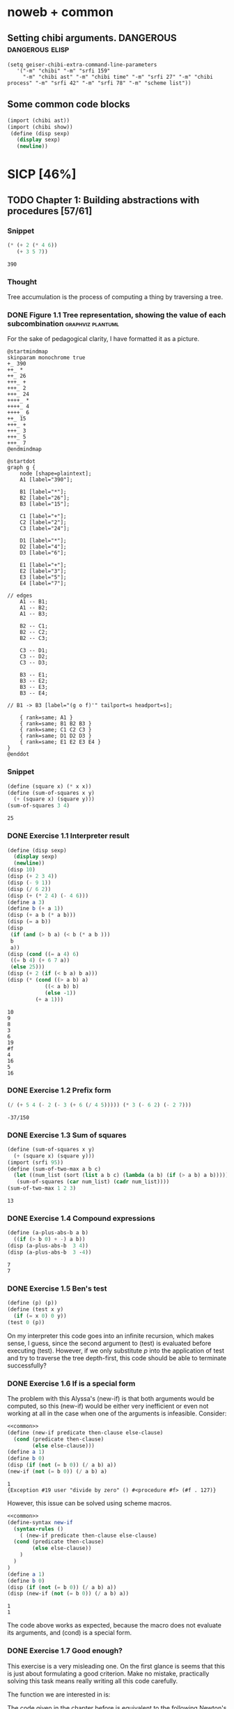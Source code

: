 # -*- mode: org; geiser-scheme-implementation: chibi;  -*-
# Time-stamp: <2019-12-02 23:29:36 lockywolf>
# Created   : [2019-08-18 Sun 20:11]
# Author    : lockywolf gmail.com

#+STARTUP: inlineimages
#+STARTUP: latexpreview
#+HTML_MATHJAX: align: left indent: 5em tagside: left font: Neo-Euler
#+HTML_MATHJAX: cancel.js noErrors.js
#+OPTIONS: tex:imagemagick


* noweb + common
** Setting chibi arguments. DANGEROUS                       :dangerous:elisp:

#+begin_src elisp :export both :results value
(setq geiser-chibi-extra-command-line-parameters
   '("-m" "chibi" "-m" "srfi 159" 
     "-m" "chibi ast" "-m" "chibi time" "-m" "srfi 27" "-m" "chibi process" "-m" "srfi 42" "-m" "srfi 78" "-m" "scheme list"))
#+end_src

#+RESULTS:
| -m | chibi | -m | srfi 159 | -m | chibi ast | -m | chibi time | -m | srfi 27 | -m | chibi process | -m | srfi 42 | -m | srfi 78 | -m | scheme list |

** Some common code blocks

#+name: common
#+begin_src scheme :results output :exportss none
  (import (chibi ast))
  (import (chibi show))
   (define (disp sexp)
     (display sexp)
     (newline))
#+end_src

#+RESULTS: common

* SICP [46%]
:PROPERTIES:
:header-args: :noweb yes
:END:

** TODO Chapter 1: Building abstractions with procedures [57/61]
*** Snippet
 #+BEGIN_SRC scheme :exports both :results value :session
   (* (+ 2 (* 4 6))
      (+ 3 5 7))
 #+END_SRC

 #+RESULTS:
 : 390

*** Thought
 Tree accumulation is the process of computing a thing by traversing a tree.

*** DONE Figure 1.1 Tree representation, showing the value of each subcombination :graphviz:plantuml:
    CLOSED: [2019-08-20 Tue 14:35]
 For the sake of pedagogical clarity, I have formatted it as a picture.
 #+BEGIN_SRC plantuml :exports both :file figure-1-1-mm.png
 @startmindmap
 skinparam monochrome true
 +_ 390
 ++_ *
 ++_ 26
 +++_ +
 +++_ 2
 +++_ 24
 ++++_ *
 ++++_ 4
 ++++_ 6
 ++_ 15
 +++_ +
 +++_ 3
 +++_ 5
 +++_ 7
 @endmindmap
 #+END_SRC

 #+RESULTS:
 [[file:figure-1-1-mm.png]]

 # Then next line is the same diagram verbose, using DOT.
 #+begin_src plantuml :exports both :file figure-1-1-dot.png
 @startdot
 graph g {
	 node [shape=plaintext];
	 A1 [label="390"];

	 B1 [label="*"];
	 B2 [label="26"];
	 B3 [label="15"];

	 C1 [label="+"];
	 C2 [label="2"];
	 C3 [label="24"];

	 D1 [label="*"];
	 D2 [label="4"];
	 D3 [label="6"];

	 E1 [label="+"];
	 E2 [label="3"];
	 E3 [label="5"];
	 E4 [label="7"];

 // edges
	 A1 -- B1;
	 A1 -- B2;
	 A1 -- B3;
	
	 B2 -- C1;
	 B2 -- C2;
	 B2 -- C3;

	 C3 -- D1;
	 C3 -- D2;
	 C3 -- D3;

	 B3 -- E1;
	 B3 -- E2;
	 B3 -- E3;
	 B3 -- E4;

 //	B1 -> B3 [label="(g o f)'" tailport=s headport=s];

	 { rank=same; A1 }
	 { rank=same; B1 B2 B3 } 
	 { rank=same; C1 C2 C3 }
	 { rank=same; D1 D2 D3 }
	 { rank=same; E1 E2 E3 E4 }
 } 
 @enddot
 #+end_src 

 #+RESULTS:
 [[file:figure-1-1-dot.png]]

*** Snippet
#+name square
#+begin_src scheme :exports both :results value :session
  (define (square x) (* x x))
  (define (sum-of-squares x y)
    (+ (square x) (square y)))
  (sum-of-squares 3 4)
#+end_src

#+RESULTS:
: 25

*** DONE Exercise 1.1 Interpreter result
    CLOSED: [2019-08-20 Tue 14:23]
 #+begin_src scheme :exports both :results output :session
   (define (disp sexp)
     (display sexp)
     (newline))
   (disp 10)
   (disp (+ 2 3 4))
   (disp (- 9 1))
   (disp (/ 6 2))
   (disp (+ (* 2 4) (- 4 6)))
   (define a 3)
   (define b (+ a 1))
   (disp (+ a b (* a b)))
   (disp (= a b))
   (disp
    (if (and (> b a) (< b (* a b )))
	b
	a))
   (disp (cond ((= a 4) 6)
	((= b 4) (+ 6 7 a))
	(else 25)))
   (disp (+ 2 (if (< b a) b a)))
   (disp (* (cond ((> a b) a)
               ((< a b) b)
               (else -1)) 
            (+ a 1)))
 #+end_src

 #+RESULTS:
 #+begin_example
 10
 9
 8
 3
 6
 19
 #f
 4
 16
 5
 16
 #+end_example

*** DONE Exercise 1.2 Prefix form
    CLOSED: [2019-08-20 Tue 14:25]
 #+begin_src scheme :exports both :results value :session
 (/ (+ 5 4 (- 2 (- 3 (+ 6 (/ 4 5))))) (* 3 (- 6 2) (- 2 7)))
 #+end_src

 #+RESULTS:
 : -37/150

*** DONE Exercise 1.3 Sum of squares
    CLOSED: [2019-08-20 Tue 14:35]
 #+begin_src scheme :exports both :results value :session
 (define (sum-of-squares x y)
   (+ (square x) (square y)))
 (import (srfi 95))
 (define (sum-of-two-max a b c)
   (let ((num_list (sort (list a b c) (lambda (a b) (if (> a b) a b)))))
    (sum-of-squares (car num_list) (cadr num_list))))
 (sum-of-two-max 1 2 3)
 #+end_src

 #+RESULTS:
 : 13

*** DONE Exercise 1.4 Compound expressions
    CLOSED: [2019-08-20 Tue 14:39]
 #+begin_src scheme :exports both :results output :session
 (define (a-plus-abs-b a b)
   ((if (> b 0) + -) a b))
 (disp (a-plus-abs-b  3 4))
 (disp (a-plus-abs-b  3 -4))
 #+end_src

 #+RESULTS:
 : 7
 : 7

*** DONE Exercise 1.5 Ben's test
    CLOSED: [2019-08-20 Tue 14:50]
 #+begin_src scheme :exports both :results value
 (define (p) (p))
 (define (test x y)
   (if (= x 0) 0 y))
 (test 0 (p))
 #+end_src

 On my interpreter this code goes into an infinite recursion, which
 makes sense, I guess, since the second argument to (test) is evaluated
 before executing (test). However, if we only substitute /p/ into the
 application of test and try to traverse the tree depth-first, this
 code should be able to terminate successfully?

*** DONE Exercise 1.6 If is a special form
    CLOSED: [2019-08-21 Wed 14:05]
The problem with this Alyssa's (new-if) is that both arguments would
be computed, so this (new-if) would be either very inefficient or even
not working at all in the case when one of the arguments is
infeasible.
Consider:

#+begin_src scheme :exports both :results output :session
<<common>>
(define (new-if predicate then-clause else-clause)
  (cond (predicate then-clause)
        (else else-clause)))
(define a 1)
(define b 0)
(disp (if (not (= b 0)) (/ a b) a))
(new-if (not (= b 0)) (/ a b) a)
#+end_src

#+RESULTS:
: 1
: {Exception #19 user "divide by zero" () #<procedure #f> (#f . 127)}

However, this issue can be solved using scheme macros.

#+begin_src scheme :exports both :results output :session
  <<common>>
  (define-syntax new-if
    (syntax-rules ()
      ( (new-if predicate then-clause else-clause)
	(cond (predicate then-clause)
	      (else else-clause))
      )
    )
  )
  (define a 1)
  (define b 0)
  (disp (if (not (= b 0)) (/ a b) a))
  (disp (new-if (not (= b 0)) (/ a b) a))

#+end_src

#+RESULTS:
: 1
: 1

The code above works as expected, because the macro does not evaluate
its arguments, and (cond) is a special form.

*** DONE Exercise 1.7 Good enough?
    CLOSED: [2019-08-22 Thu 12:52]
This exercise is a very misleading one. On the first glance is seems
that this is just about formulating a good criterion. Make no mistake,
practically solving this task means really writing all this code
carefully.

The function we are interested in is:
\begin{equation}
\label{eq:5}
f(x) = \sqrt{x}
\end{equation}

The code given in the chapter before is equivalent to the following
Newton's method formula, where $f_i$ denotes the next guess:
\begin{equation}
\label{eq:1} 
f_{i+1}_{} = \frac{f_i + \frac{x}{f_i}}{2}
\end{equation}

How on Earth does this formula even appear? Let's remember some
mathematics, namely, the Taylor series (variables unbound):
\begin{equation}
\label{eq:2}
 f(x) = f(x_{0}_{}) + f'(x_{0})(x-x_{0}) + o(x)
\end{equation}

Let us call `true' value of $\sqrt{x}=f$. Let us call our first guess
$f_{0}$. What is the value of the difference (error) between them?
Clearly, $f-f_0$. Well, the problem is — we don't know $f$. But we do
know $f^2$. Therefore $f^2-f^2_0$ is a number we know. What will be the
error on the next step of the algorithm? Let's find $f_1$ as
$f_1=f_0+\delta$. If $\delta$ is not too big, we can use the Taylor
expansion from ref:eq:1 $\delta$.
\begin{equation}
\label{eq:8}
E = f^2 - f_0^2 = f^2 - (f_0 + \delta)^2 \approx f^2 - f_0^2 - 2f_0\delta
\end{equation}


Be careful. What I expanded here is not the function value. It is the
_error_ value. Now, clearly we want our error to be as small as
possible, desirably as little as machine precision would allow. So
assuming $E=0$, we get an equation to solve:
\begin{align}
\label{eq:9}
E=0 \leftrightarrow& f^2-f_0^2-2f_0\delta=0 \\
\delta =& \frac{f_0^2 -f^2 }{2f_0}
\end{align}

Remember though that we don't need just $\delta$ here. We actually need
$f_1$. But $f_1$ is just $f_0+\delta$.
\begin{align}
\label{eq:10}
f_1 = \frac{f^2 - f_0^2}{2f_0} + f_0
\end{align}
Now if you rearrange this formula, you will get exactly the formula
ref:eq:1.

The code below is copied from SICP verbatim and implements the
algorithm above.

#+begin_src scheme :exports both :results value :session :noweb-ref simple-sqrt-iter
  (define (sqrt-iter guess x)
    (if (good-enough? guess x)
	guess
	(sqrt-iter (improve guess x) x)))
#+end_src

#+RESULTS:
: #<undef>

#+begin_src scheme :exports both :results value :noweb-ref square-improve
  (define (improve guess x)
    (average guess (/ x guess)))
#+end_src

#+begin_src scheme :exports both :results value :session :noweb-ref simple-newton-recursion
  (define (good-enough? guess x)
    (< (abs (- (square guess) x)) 0.001))
  <<square-improve>>
  (define (average x y)
    (/ (+ x y) 2))
  (define (sqrt x)
    (sqrt-iter 1.0 x))

#+end_src

#+name simple-newton
#+begin_src scheme :exports both :results value :session
  <<common>>
  <<square>>
  <<simple-sqrt-iter>>
  <<simple-newton-recursion>>
  (sqrt 9)
#+end_src

#+RESULTS:
: 3.00009155413138

An example of how this fails on small numbers:

#+begin_src scheme :exports both :results value
<<simple-newton>>
(square (sqrt 0.0004))
#+end_src

#+RESULTS:
: 0.0012532224857331766

An example of why this fails on big numbers I didn't manage to
craft. Perhaps chibi-scheme has some clever way to deal with rounding?
Anyway — here is the code:
#+begin_src scheme :exports both :results value
  <<simple-newton>>
  (square (sqrt 9999999999.0))
#+end_src

#+RESULTS:
: 9999999999.0

Why exactly this is not very good algorithms is a good question. The
derivative of the square is well-defined near the 0, although the
derivative of the square root is not. Therefore, the equation ref:eq:8
become very imprecise. As we see, big number seem to be working fine
in my scheme implementation.

Let us write a better sqrt-iter?.

#+begin_src scheme :exports both :results value :noweb-ref better-sqrt-iter
  (define (sqrt-iter guess x)
   (let ((better-guess (improve guess x)))
    (if (good-enough? guess (square better-guess))
	better-guess
	(sqrt-iter better-guess x))))
#+end_src

#+begin_src scheme :exports both :results value :noweb-ref better-newton
<<common>>
<<square>>
<<better-sqrt-iter>>
<<simple-newton-recursion>>
#+end_src

#+RESULTS:
: #<undef>

#+begin_src scheme :exports both :results value
<<better-newton>>
(square (sqrt 0.0004))
#+end_src

#+RESULTS:
: 0.0005452233379244715

Works faster and gives a better result. Seemingly. QED[fn:1].

*** DONE Exercise 1.8 Newton's method
    CLOSED: [2019-08-22 Thu 17:36]

This exercise is not very hard. The only difference is that the
`improve' function is not derived from a derivative of a square but
rather from a derivative of a cube.


#+name: cube-improve
#+begin_src scheme :exports both :results value
(define (cube-improve guess x)
    (/ (+ (/ x (* guess guess)) (* 2 guess)) 3))
#+end_src

#+RESULTS: cube-improve
: #<undef>

#+name: cube-good-enough
#+begin_src scheme :exports both :results value
(define (cube-good-enough? guess x)
  (< (abs (- (cube guess) x)) 0.001))
#+end_src

#+RESULTS: cube-good-enough
: #<undef>

#+name: cube-root-iter
#+begin_src scheme :exports both :results value
  (define (cube-root-iter guess x)
    (let ((better-guess (cube-improve guess x)))
      (disp better-guess)
      (if (cube-good-enough? better-guess (cube guess))
	  better-guess
	  (cube-root-iter better-guess x))))
#+end_src

#+RESULTS: cube-root-iter
: #<undef>

#+name: cube-simple
#+begin_src scheme :exports both :results output
<<common>>
<<cube>>
<<cube-improve>>
<<cube-good-enough>>
<<cube-root-iter>>
(cube-root-iter 1.0 27.0)
#+end_src

#+RESULTS: cube-simple
: 9.666666666666666
: 6.540758356453956
: 4.570876778578707
: 3.4780192333867963
: 3.0626891086275365
: 3.001274406506175
: 3.0000005410641766
: 3.0000000000000977

*** TODO Figure 1.2 Procedural decomposition of the sqrt program
TODO
*** TODO Figure 1.3 A linear recursive process for computing \(6!\).
TODO
*** TODO Figure 1.4 A linear iterative process for computing \(6!\).
TODO
*** DONE Exercise 1.9 Iterative or recursive? :macro:er_macro_transformer:chicken:
    CLOSED: [2019-08-29 Thu 15:14]

I didn't find (inc) and (dec) in my scheme, so I define them myself.

I still don't want to overload the "+" and "-" symbols, so I will call
them `plus' and `minus'.

#+name: example-substitution-first
#+begin_src scheme :exports both :results value
  (define (inc x)
    (+ 1 x))
  (define (dec x)
    (- x 1))
  (define-syntax plusF
    (er-macro-transformer
     (lambda (form rename compare?)
       (let ((a (cadr form))
	     (b (caddr form)))
n	 (if (= a 0) b `(inc (plusF ,(dec a) ,b)))))))
  (macroexpand '(plusF 4 5))
#+end_src

#+RESULTS: example-substitution-first
| inc | (inc (inc (inc 5))) |

We can see that the macro expander has expanded the computation in to
a tree of length 4. This happens because the algorithm is genuinely
recursive, the return value is not produced by a call to itself, and
therefore recursion cannot be tail-optimized. 

#+name: example-substitution-second
#+begin_src scheme :exports both :results value
  (define (inc x)
    (+ 1 x))
  (define (dec x)
    (- x 1))
  (define-syntax plusS
    (er-macro-transformer
     (lambda (form rename compare?)
       (let ((a (cadr form))
	     (b (caddr form)))
	 (if (= a 0) b `(plusS ,(dec a) ,(inc b)))))))
  (macroexpand '(plusS 4 5))
#+end_src

#+RESULTS: example-substitution-second
: 9


We can clearly see the difference. The first macro is genuinely
recursive, it expands to a series of calls, and needs to keep the
information about this calls on the stack. The second one is actually
iterative. The macro call only happens as the last step, and no
information is kept, as the return value will be just the last result,
so this macro is expanded until it's just a number.

*** DONE Exercise 1.10 Ackermann's function
    CLOSED: [2019-08-25 Sun 18:31]
Let's run the demos first:
#+name: ackerman
#+begin_src scheme :exports both :results output :session
  <<common>>
  (define (A x y)
    (cond ((= y 0.0) 0.0)
	  ((= x 0.0) (* 2.0 y))
	  ((= y 1.0) 2.0)
	  (else (A (- x 1.0) (A x (- y 1.0))))))
  (disp (A 1 10))
  (disp (A 2 4))
  (disp (A 3 3))
#+end_src

#+RESULTS: ackermann
: 1024.0
: 65536.0
: 65536.0

The values of these expressions are listed above.

#+begin_src scheme :exports both :results value :session
  (define (f n) (A 0 n))
  (define (g n) (A 1 n))
  (define (h n) (A 2 n))
  (define (k n) (* 5 n n))
#+end_src

#+RESULTS:
: #<undef>

The mathematical expressions for these formulae are:
\begin{eqnarray}
\label{eq:3}
f(n) & = & 2y\\
g(n) & = & 2^y \\
h(n) & = & 2^{2^n}\\
k(n) & = & 5n^2\\
\end{eqnarray}

Actually this is not the Ackermann's function as it is most often
defined, for example, see
[[http://mathworld.wolfram.com/AckermannFunction.html]]. But the
recurrent relation is the same. This version of the Ackermann's
function seems to be equivalent to the powers tower.

I may have lied with the coefficients, but essentially, the
Ackermann's function with parameters $n$ and $m$ works by applying the
n-the hyperoperator m times to 2. A hyperoperator is a generalization
of the standard matematical operator sequence `+', `*', `^', see
[[https://googology.wikia.org/wiki/Hyper_operator]]

*** TODO Figure 1.5 The tree-recursive process generated in computing (fib 5)
*** DONE Exercise 1.11 Recursive vs iterative
    CLOSED: [2019-08-25 Sun 19:25]

\begin{equation}
\label{eq:4}
f(n)=\left\{
\begin{array}{l@{\quad:\quad}l}
n & n<3\\
f(n-1) + 2f(n-2) + 3f(n-3) & \ge 3
\end{array}\right.
\end{equation}

#+begin_src scheme :exports both :results value :session
    (define (f-recursive n)
      (cond ((< n 3) n)
	    (else
	     (+
	      (f-recursive (- n 1))
	      (* 2 (f-recursive (- n 2)))
	      (* 3 (f-recursive (- n 3)))))))
    (f-recursive 7)
#+end_src

#+RESULTS:
: 142

#+begin_src scheme :exports both :results value :session
  (define (f-iter m n fn-1 fn-2 fn-3)
    (let ((fn (+ fn-1 (* 2 fn-2) (* 3 fn-3))))
      (cond ((= m n) fn)
	     (else (f-iter m (+ n 1) fn fn-1 fn-2)))))

  (define (f-iterative n)
    (cond ((< n 3) n)
	  (else (f-iter n 3 2 1 0))))

  (f-iterative 7)
#+end_src

#+RESULTS:
: 142

*** DONE Exercise 1.12 Recursive Pascal's triangle
    CLOSED: [2019-08-25 Sun 19:42]

\begin{tabular}{rcccccccccc}
 &    &    &    &    &  1\\\noalign{\smallskip\smallskip}
 &    &    &    &  1 &    &  1\\\noalign{\smallskip\smallskip}
 &    &    &  1 &    &  2 &    &  1\\\noalign{\smallskip\smallskip}
 &    &  1 &    &  3 &    &  3 &    &  1\\\noalign{\smallskip\smallskip}
 &  1 &    &  4 &    &  6 &    &  4 &    &  1\\\noalign{\smallskip\smallskip}
 &    &    &    &  . &  . &  . &    &    &   &   \\\noalign{\smallskip\smallskip}
\end{tabular}

#+BEGIN_SRC scheme
    (define (pascal-number line-number column-number)
      (cond ((= line-number 1) 1)
	    ((= line-number 2) 1)
	    ((= column-number 1) 1)
	    ((= column-number line-number) 1)
	    (else (+
		   (pascal-number (- line-number 1) (- column-number 1))
		   (pascal-number (- line-number 1) column-number)))))
    (pascal-number 5 3)
#+END_SRC

#+RESULTS:
: 6

*** DONE Exercise 1.13 Fibonacci
    CLOSED: [2019-08-25 Sun 23:04]

\begin{equation}
\label{eq:6}
\mbox{Fib}(n)=\left\{ 
\begin{array}{l@{\quad:\quad}l}
0 & n=0\\
1 & n=1\\
\mbox{Fib}(n-1) + \mbox{Fib}(n-2) & \mbox{otherwise}}
\end{array}\right.
\end{equation}

Abelson and Sussman define \(\varphi=(1+\sqrt{5})/2\) and \(\psi=(1-\sqrt{5})/2\).

Knowing that \( \mbox{Fib}(n) = (\varphi^{n} - \psi^n)/\sqrt{5}\) is almost all the
problem done, because \(\psi\) is clearly less than \(1\), so for large
\(n\) it will be exponentially close to \(0\), and this is where the
``closest integer'' comes from.

Let us prove the rest by induction.
\begin{eqnarray}
\label{eq:13}
\frac{\varphi^{n-1} - \psi^{n-1} + \varphi^{n-2} - \psi^{n-2}}{\sqrt{5}} &=& \frac{\varphi^{n} - \psi^{n}}{\sqrt{5}}\\
\varphi^{n-1} - \psi^{n-1} + \varphi^{n-2} - \psi^{n-2} &=& \varphi^{n} - \psi^{n} \\
(\varphi + 1)\varphi^{n-2} - (\psi + 1)\psi^{n-2} &=&  \varphi^{n} - \psi^{n}\\
(\varphi + 1 - \varphi^2)\varphi^{n-2} &=&  (\psi + 1 - \psi^2)\psi^{n-2}\\
(\frac{1+\sqrt{5}}{2} + 1 - (\frac{1+\sqrt{5}}{2})^2)\varphi^{n-2} &=&
(\frac{1-\sqrt{5}}{2} + 1 - (\frac{1-\sqrt{5}}{2}))\psi^{n-2} \\
(\frac{2+2\sqrt{5}}{4} + \frac{4}{4} - \frac{1+2\sqrt{5}+5}{4})\varphi^{n-2} &=&
(\frac{2-2\sqrt{5}}{4} + \frac{4}{4} - \frac{1-2\sqrt{5}+5}{4})\psi^{n-2}\\
0&=&0
\end{eqnarray}

This proves that the recurrent relation for \(\frac{\varphi^n-\psi^n}{\sqrt{5}}\) is the
same as for the Fibonacci sequence. Then if we prove that there exist
such \(n\) and \(n-1\) so that \(\mbox{Fib}(n) =
\frac{\varphi^n-\psi^n}{\sqrt{5}}\), then we're done.

Indeed, let's have a look at \(n=1\): \(\frac{1+\sqrt{5}}{2
\sqrt{5}} - \frac{1-\sqrt{5}}{2 \sqrt{5}} = 1\); and \(n=0\): \(
\frac{1-1}{\sqrt{5}} = 0\).

*** DONE Exercise 1.14 count-change              :macro:er_macro_transformer:
    CLOSED: [2019-08-30 Fri 16:09]

Let us use the non-standard but common er-macro-transformer to plot
the execution tree.

#+begin_src scheme :exports both :results output
  (define-syntax cc
    (er-macro-transformer
     (lambda (form rename compare?)
       (let ((amount (cadr form))
	     (kinds-of-coins (caddr form)))
	 (cond ((= amount 0) 1)
	       ((or (< amount 0) (= kinds-of-coins 0)) 0)
	       (`(+ (cc ,amount
			,(- kinds-of-coins 1))
		    (cc ,(- amount
			    (first-denomination
			     kinds-of-coins))
			,kinds-of-coins))))))))
  (define (first-denomination kinds-of-coins)
    (cond ((= kinds-of-coins 1) 1)
	  ((= kinds-of-coins 2) 5)
	  ((= kinds-of-coins 3) 10)
	  ((= kinds-of-coins 4) 25)
	  ((= kinds-of-coins 5) 50)))
(show #t " "(pretty (macroexpand '(cc 11 5))))
#+end_src

#+RESULTS:
:  (+
:   (+
:    (+
:     (+ (+ 0 (+ 0 (+ 0 (+ 0 (+ 0 (+ 0 (+ 0 (+ 0 (+ 0 (+ 0 (+ 0 1)))))))))))
:        (+ (+ 0 (+ 0 (+ 0 (+ 0 (+ 0 (+ 0 1)))))) (+ (+ 0 1) 0)))
:     (+ (+ (+ 0 1) 0) 0))
:    0)
:   0)

Initially I wrote the same code in Emacs Lisp, I am leaving it here
for future reference.

#+begin_src elisp :exports both :results output
    (defmacro cc (amount kinds-of-coins)
      (cond ((= amount 0) 1)
	    ((or (< amount 0) (= kinds-of-coins 0)) 0)
	    (`(+ (cc ,amount
		    ,(- kinds-of-coins 1))
		(cc ,(- amount
		       (first-denomination
			kinds-of-coins))
		    ,kinds-of-coins)))))
  (defun first-denomination (kinds-of-coins)
    (cond ((= kinds-of-coins 1) 1)
	  ((= kinds-of-coins 2) 5)
	  ((= kinds-of-coins 3) 10)
	  ((= kinds-of-coins 4) 25)
	  ((= kinds-of-coins 5) 50)))
  (pp (macroexpand-all '(cc 11 5)))

#+end_src

#+RESULTS: ?
#+begin_example
(+
 (+
  (+
   (+
    (+ 0
       (+ 0
	  (+ 0
	     (+ 0
		(+ 0
		   (+ 0
		      (+ 0
			 (+ 0
			    (+ 0
			       (+ 0
				  (+ 0 1)))))))))))
    (+
     (+ 0
	(+ 0
	   (+ 0
	      (+ 0
		 (+ 0
		    (+ 0 1))))))
     (+
      (+ 0 1)
      0)))
   (+
    (+
     (+ 0 1)
     0)
    0))
  0)
 0)
#+end_example

The space complexity of the algorithm will be dominated by the depth
of the tree — that is the value to be changed, as there is no need to
keep any additional information.

The time complexity can be estimated as follows: for every additional
value the algorithm will have to go through all passes of the
algorithm without an additional denomination, times the amount divided
by the value of an additional denomination. We can consider the
additional denomination value as a constant, and the amount of steps
for the simplest case of only one denomination is the
amount. Therefore, the algorithm is linear in amount and exponential
in the number of denominations.

\begin{equation}
\label{eq:14}
C = \Theta(n^a)
\end{equation}

*** I found a bug in ob-scheme while doing this Exercise.
 _In process I have found a bug in org-babel!_
#+begin_src scheme :exports both :results output
(display "(+ 0) ")
#+end_src

#+RESULTS:
: 0

#+begin_src scheme :exports both :results output
(display "(+ 0)")
#+end_src

#+RESULTS:
| + | 0 |

(org-babel-script-escape "(+ 0)") (org-babel-script-escape "(+ 0) ")

*** DONE Exercise 1.15 sine                      :macro:er_macro_transformer:
    CLOSED: [2019-08-30 Fri 22:34]

First let us code this thing:

Loop version:

#+begin_src scheme :exports both :results output
  (define niter 0)
  (define (cube x) (* x x x))
  (define (p x)
    (set! niter (+ niter 1))
    (- (* 3 x) (* 4 (cube x))))
  (define (sine angle)
    (if (not (> (abs angle) 0.1))
	angle
	(p (sine (/ angle 3.0)))))
  (display "sine=" )
  (display (sine 12.15))
  (display " niter=")
  (display niter)
#+end_src

#+RESULTS:
: sine=-0.39980345741334 niter=5

Let's have the macro system expand this for us.

#+begin_src scheme :exports both :results output
  (define (cube x)
    (* x x x))
  (define (p x)
    (- (* 3  x)
       (* 4 (cube x))))
  (define-syntax sine
    (er-macro-transformer
     (lambda (form rename compare?)
       (let ((a (cadr form)))
	 (if (< (abs a) 0.1)
	     a
	     `(p (sine ,(/ a 3))))))))
  (show #t " " (pretty (macroexpand '(sine 12.15))))

#+end_src

#+RESULTS:
:  (p (p (p (p (p 0.05)))))

Theoretically, we can expand everything at once. 

#+begin_src scheme :exports both :results output
  (define-syntax cube
    (er-macro-transformer
     (lambda (form rename compare?)
       (let ((x (cadr form)))
	 `(* ,x ,x ,x)))))
  (define-syntax p
    (er-macro-transformer
     (lambda (form rename compare?)
       (let ((x (cadr form)))
	 `(- (* 3 ,x)
	     (* 4 (cube ,x)))))))
  (define-syntax sine
    (er-macro-transformer
     (lambda (form rename compare?)
       (let ((a (cadr form)))
	 (if (< (abs a) 0.1)
	     a
	     `(p (sine ,(/ a 3))))))))
  (show #t " " (pretty (macroexpand '(sine 12.15))))
#+end_src

#+RESULTS:
#+begin_example
 (-
  (* 3
     (-
      (* 3
         (-
          (* 3
             (- (* 3 (- (* 3 0.05) (* 4 (* 0.05 0.05 0.05))))
                (* 4
                   (* (- (* 3 0.05) (* 4 (* 0.05 0.05 0.05)))
                      (- (* 3 0.05) (* 4 (* 0.05 0.05 0.05)))
                      (- (* 3 0.05) (* 4 (* 0.05 0.05 0.05)))))))
          (* 4
             (*
              (- (* 3 (- (* 3 0.05) (* 4 (* 0.05 0.05 0.05))))
                 (* 4
                    (* (- (* 3 0.05) (* 4 (* 0.05 0.05 0.05)))
                       (- (* 3 0.05) (* 4 (* 0.05 0.05 0.05)))
                       (- (* 3 0.05) (* 4 (* 0.05 0.05 0.05))))))
              (- (* 3 (- (* 3 0.05) (* 4 (* 0.05 0.05 0.05))))
                 (* 4
                    (* (- (* 3 0.05) (* 4 (* 0.05 0.05 0.05)))
                       (- (* 3 0.05) (* 4 (* 0.05 0.05 0.05)))
                       (- (* 3 0.05) (* 4 (* 0.05 0.05 0.05))))))
              (- (* 3 (- (* 3 0.05) (* 4 (* 0.05 0.05 0.05))))
                 (* 4
                    (* (- (* 3 0.05) (* 4 (* 0.05 0.05 0.05)))
                       (- (* 3 0.05) (* 4 (* 0.05 0.05 0.05)))
                       (- (* 3 0.05) (* 4 (* 0.05 0.05 0.05))))))))))
      (* 4
         (*
          (-
           (* 3
              (- (* 3 (- (* 3 0.05) (* 4 (* 0.05 0.05 0.05))))
                 (* 4
                    (* (- (* 3 0.05) (* 4 (* 0.05 0.05 0.05)))
                       (- (* 3 0.05) (* 4 (* 0.05 0.05 0.05)))
                       (- (* 3 0.05) (* 4 (* 0.05 0.05 0.05)))))))
           (* 4
              (*
               (- (* 3 (- (* 3 0.05) (* 4 (* 0.05 0.05 0.05))))
                  (* 4
                     (* (- (* 3 0.05) (* 4 (* 0.05 0.05 0.05)))
                        (- (* 3 0.05) (* 4 (* 0.05 0.05 0.05)))
                        (- (* 3 0.05) (* 4 (* 0.05 0.05 0.05))))))
               (- (* 3 (- (* 3 0.05) (* 4 (* 0.05 0.05 0.05))))
                  (* 4
                     (* (- (* 3 0.05) (* 4 (* 0.05 0.05 0.05)))
                        (- (* 3 0.05) (* 4 (* 0.05 0.05 0.05)))
                        (- (* 3 0.05) (* 4 (* 0.05 0.05 0.05))))))
               (- (* 3 (- (* 3 0.05) (* 4 (* 0.05 0.05 0.05))))
                  (* 4
                     (* (- (* 3 0.05) (* 4 (* 0.05 0.05 0.05)))
                        (- (* 3 0.05) (* 4 (* 0.05 0.05 0.05)))
                        (- (* 3 0.05) (* 4 (* 0.05 0.05 0.05)))))))))
          (-
           (* 3
              (- (* 3 (- (* 3 0.05) (* 4 (* 0.05 0.05 0.05))))
                 (* 4
                    (* (- (* 3 0.05) (* 4 (* 0.05 0.05 0.05)))
                       (- (* 3 0.05) (* 4 (* 0.05 0.05 0.05)))
                       (- (* 3 0.05) (* 4 (* 0.05 0.05 0.05)))))))
           (* 4
              (*
               (- (* 3 (- (* 3 0.05) (* 4 (* 0.05 0.05 0.05))))
                  (* 4
                     (* (- (* 3 0.05) (* 4 (* 0.05 0.05 0.05)))
                        (- (* 3 0.05) (* 4 (* 0.05 0.05 0.05)))
                        (- (* 3 0.05) (* 4 (* 0.05 0.05 0.05))))))
               (- (* 3 (- (* 3 0.05) (* 4 (* 0.05 0.05 0.05))))
                  (* 4
                     (* (- (* 3 0.05) (* 4 (* 0.05 0.05 0.05)))
                        (- (* 3 0.05) (* 4 (* 0.05 0.05 0.05)))
                        (- (* 3 0.05) (* 4 (* 0.05 0.05 0.05))))))
               (- (* 3 (- (* 3 0.05) (* 4 (* 0.05 0.05 0.05))))
                  (* 4
                     (* (- (* 3 0.05) (* 4 (* 0.05 0.05 0.05)))
                        (- (* 3 0.05) (* 4 (* 0.05 0.05 0.05)))
                        (- (* 3 0.05) (* 4 (* 0.05 0.05 0.05)))))))))
          (-
           (* 3
              (- (* 3 (- (* 3 0.05) (* 4 (* 0.05 0.05 0.05))))
                 (* 4
                    (* (- (* 3 0.05) (* 4 (* 0.05 0.05 0.05)))
                       (- (* 3 0.05) (* 4 (* 0.05 0.05 0.05)))
                       (- (* 3 0.05) (* 4 (* 0.05 0.05 0.05)))))))
           (* 4
              (*
               (- (* 3 (- (* 3 0.05) (* 4 (* 0.05 0.05 0.05))))
                  (* 4
                     (* (- (* 3 0.05) (* 4 (* 0.05 0.05 0.05)))
                        (- (* 3 0.05) (* 4 (* 0.05 0.05 0.05)))
                        (- (* 3 0.05) (* 4 (* 0.05 0.05 0.05))))))
               (- (* 3 (- (* 3 0.05) (* 4 (* 0.05 0.05 0.05))))
                  (* 4
                     (* (- (* 3 0.05) (* 4 (* 0.05 0.05 0.05)))
                        (- (* 3 0.05) (* 4 (* 0.05 0.05 0.05)))
                        (- (* 3 0.05) (* 4 (* 0.05 0.05 0.05))))))
               (- (* 3 (- (* 3 0.05) (* 4 (* 0.05 0.05 0.05))))
                  (* 4
                     (* (- (* 3 0.05) (* 4 (* 0.05 0.05 0.05)))
                        (- (* 3 0.05) (* 4 (* 0.05 0.05 0.05)))
                        (- (* 3 0.05) (* 4 (* 0.05 0.05 0.05)))))))))))))
  (* 4
     (*
      (-
       (* 3
          (-
           (* 3
              (- (* 3 (- (* 3 0.05) (* 4 (* 0.05 0.05 0.05))))
                 (* 4
                    (* (- (* 3 0.05) (* 4 (* 0.05 0.05 0.05)))
                       (- (* 3 0.05) (* 4 (* 0.05 0.05 0.05)))
                       (- (* 3 0.05) (* 4 (* 0.05 0.05 0.05)))))))
           (* 4
              (*
               (- (* 3 (- (* 3 0.05) (* 4 (* 0.05 0.05 0.05))))
                  (* 4
                     (* (- (* 3 0.05) (* 4 (* 0.05 0.05 0.05)))
                        (- (* 3 0.05) (* 4 (* 0.05 0.05 0.05)))
                        (- (* 3 0.05) (* 4 (* 0.05 0.05 0.05))))))
               (- (* 3 (- (* 3 0.05) (* 4 (* 0.05 0.05 0.05))))
                  (* 4
                     (* (- (* 3 0.05) (* 4 (* 0.05 0.05 0.05)))
                        (- (* 3 0.05) (* 4 (* 0.05 0.05 0.05)))
                        (- (* 3 0.05) (* 4 (* 0.05 0.05 0.05))))))
               (- (* 3 (- (* 3 0.05) (* 4 (* 0.05 0.05 0.05))))
                  (* 4
                     (* (- (* 3 0.05) (* 4 (* 0.05 0.05 0.05)))
                        (- (* 3 0.05) (* 4 (* 0.05 0.05 0.05)))
                        (- (* 3 0.05) (* 4 (* 0.05 0.05 0.05))))))))))
       (* 4
          (*
           (-
            (* 3
               (- (* 3 (- (* 3 0.05) (* 4 (* 0.05 0.05 0.05))))
                  (* 4
                     (* (- (* 3 0.05) (* 4 (* 0.05 0.05 0.05)))
                        (- (* 3 0.05) (* 4 (* 0.05 0.05 0.05)))
                        (- (* 3 0.05) (* 4 (* 0.05 0.05 0.05)))))))
            (* 4
               (*
                (- (* 3 (- (* 3 0.05) (* 4 (* 0.05 0.05 0.05))))
                   (* 4
                      (* (- (* 3 0.05) (* 4 (* 0.05 0.05 0.05)))
                         (- (* 3 0.05) (* 4 (* 0.05 0.05 0.05)))
                         (- (* 3 0.05) (* 4 (* 0.05 0.05 0.05))))))
                (- (* 3 (- (* 3 0.05) (* 4 (* 0.05 0.05 0.05))))
                   (* 4
                      (* (- (* 3 0.05) (* 4 (* 0.05 0.05 0.05)))
                         (- (* 3 0.05) (* 4 (* 0.05 0.05 0.05)))
                         (- (* 3 0.05) (* 4 (* 0.05 0.05 0.05))))))
                (- (* 3 (- (* 3 0.05) (* 4 (* 0.05 0.05 0.05))))
                   (* 4
                      (* (- (* 3 0.05) (* 4 (* 0.05 0.05 0.05)))
                         (- (* 3 0.05) (* 4 (* 0.05 0.05 0.05)))
                         (- (* 3 0.05) (* 4 (* 0.05 0.05 0.05)))))))))
           (-
            (* 3
               (- (* 3 (- (* 3 0.05) (* 4 (* 0.05 0.05 0.05))))
                  (* 4
                     (* (- (* 3 0.05) (* 4 (* 0.05 0.05 0.05)))
                        (- (* 3 0.05) (* 4 (* 0.05 0.05 0.05)))
                        (- (* 3 0.05) (* 4 (* 0.05 0.05 0.05)))))))
            (* 4
               (*
                (- (* 3 (- (* 3 0.05) (* 4 (* 0.05 0.05 0.05))))
                   (* 4
                      (* (- (* 3 0.05) (* 4 (* 0.05 0.05 0.05)))
                         (- (* 3 0.05) (* 4 (* 0.05 0.05 0.05)))
                         (- (* 3 0.05) (* 4 (* 0.05 0.05 0.05))))))
                (- (* 3 (- (* 3 0.05) (* 4 (* 0.05 0.05 0.05))))
                   (* 4
                      (* (- (* 3 0.05) (* 4 (* 0.05 0.05 0.05)))
                         (- (* 3 0.05) (* 4 (* 0.05 0.05 0.05)))
                         (- (* 3 0.05) (* 4 (* 0.05 0.05 0.05))))))
                (- (* 3 (- (* 3 0.05) (* 4 (* 0.05 0.05 0.05))))
                   (* 4
                      (* (- (* 3 0.05) (* 4 (* 0.05 0.05 0.05)))
                         (- (* 3 0.05) (* 4 (* 0.05 0.05 0.05)))
                         (- (* 3 0.05) (* 4 (* 0.05 0.05 0.05)))))))))
           (-
            (* 3
               (- (* 3 (- (* 3 0.05) (* 4 (* 0.05 0.05 0.05))))
                  (* 4
                     (* (- (* 3 0.05) (* 4 (* 0.05 0.05 0.05)))
                        (- (* 3 0.05) (* 4 (* 0.05 0.05 0.05)))
                        (- (* 3 0.05) (* 4 (* 0.05 0.05 0.05)))))))
            (* 4
               (*
                (- (* 3 (- (* 3 0.05) (* 4 (* 0.05 0.05 0.05))))
                   (* 4
                      (* (- (* 3 0.05) (* 4 (* 0.05 0.05 0.05)))
                         (- (* 3 0.05) (* 4 (* 0.05 0.05 0.05)))
                         (- (* 3 0.05) (* 4 (* 0.05 0.05 0.05))))))
                (- (* 3 (- (* 3 0.05) (* 4 (* 0.05 0.05 0.05))))
                   (* 4
                      (* (- (* 3 0.05) (* 4 (* 0.05 0.05 0.05)))
                         (- (* 3 0.05) (* 4 (* 0.05 0.05 0.05)))
                         (- (* 3 0.05) (* 4 (* 0.05 0.05 0.05))))))
                (- (* 3 (- (* 3 0.05) (* 4 (* 0.05 0.05 0.05))))
                   (* 4
                      (* (- (* 3 0.05) (* 4 (* 0.05 0.05 0.05)))
                         (- (* 3 0.05) (* 4 (* 0.05 0.05 0.05)))
                         (- (* 3 0.05) (* 4 (* 0.05 0.05 0.05))))))))))))
      (-
       (* 3
          (-
           (* 3
              (- (* 3 (- (* 3 0.05) (* 4 (* 0.05 0.05 0.05))))
                 (* 4
                    (* (- (* 3 0.05) (* 4 (* 0.05 0.05 0.05)))
                       (- (* 3 0.05) (* 4 (* 0.05 0.05 0.05)))
                       (- (* 3 0.05) (* 4 (* 0.05 0.05 0.05)))))))
           (* 4
              (*
               (- (* 3 (- (* 3 0.05) (* 4 (* 0.05 0.05 0.05))))
                  (* 4
                     (* (- (* 3 0.05) (* 4 (* 0.05 0.05 0.05)))
                        (- (* 3 0.05) (* 4 (* 0.05 0.05 0.05)))
                        (- (* 3 0.05) (* 4 (* 0.05 0.05 0.05))))))
               (- (* 3 (- (* 3 0.05) (* 4 (* 0.05 0.05 0.05))))
                  (* 4
                     (* (- (* 3 0.05) (* 4 (* 0.05 0.05 0.05)))
                        (- (* 3 0.05) (* 4 (* 0.05 0.05 0.05)))
                        (- (* 3 0.05) (* 4 (* 0.05 0.05 0.05))))))
               (- (* 3 (- (* 3 0.05) (* 4 (* 0.05 0.05 0.05))))
                  (* 4
                     (* (- (* 3 0.05) (* 4 (* 0.05 0.05 0.05)))
                        (- (* 3 0.05) (* 4 (* 0.05 0.05 0.05)))
                        (- (* 3 0.05) (* 4 (* 0.05 0.05 0.05))))))))))
       (* 4
          (*
           (-
            (* 3
               (- (* 3 (- (* 3 0.05) (* 4 (* 0.05 0.05 0.05))))
                  (* 4
                     (* (- (* 3 0.05) (* 4 (* 0.05 0.05 0.05)))
                        (- (* 3 0.05) (* 4 (* 0.05 0.05 0.05)))
                        (- (* 3 0.05) (* 4 (* 0.05 0.05 0.05)))))))
            (* 4
               (*
                (- (* 3 (- (* 3 0.05) (* 4 (* 0.05 0.05 0.05))))
                   (* 4
                      (* (- (* 3 0.05) (* 4 (* 0.05 0.05 0.05)))
                         (- (* 3 0.05) (* 4 (* 0.05 0.05 0.05)))
                         (- (* 3 0.05) (* 4 (* 0.05 0.05 0.05))))))
                (- (* 3 (- (* 3 0.05) (* 4 (* 0.05 0.05 0.05))))
                   (* 4
                      (* (- (* 3 0.05) (* 4 (* 0.05 0.05 0.05)))
                         (- (* 3 0.05) (* 4 (* 0.05 0.05 0.05)))
                         (- (* 3 0.05) (* 4 (* 0.05 0.05 0.05))))))
                (- (* 3 (- (* 3 0.05) (* 4 (* 0.05 0.05 0.05))))
                   (* 4
                      (* (- (* 3 0.05) (* 4 (* 0.05 0.05 0.05)))
                         (- (* 3 0.05) (* 4 (* 0.05 0.05 0.05)))
                         (- (* 3 0.05) (* 4 (* 0.05 0.05 0.05)))))))))
           (-
            (* 3
               (- (* 3 (- (* 3 0.05) (* 4 (* 0.05 0.05 0.05))))
                  (* 4
                     (* (- (* 3 0.05) (* 4 (* 0.05 0.05 0.05)))
                        (- (* 3 0.05) (* 4 (* 0.05 0.05 0.05)))
                        (- (* 3 0.05) (* 4 (* 0.05 0.05 0.05)))))))
            (* 4
               (*
                (- (* 3 (- (* 3 0.05) (* 4 (* 0.05 0.05 0.05))))
                   (* 4
                      (* (- (* 3 0.05) (* 4 (* 0.05 0.05 0.05)))
                         (- (* 3 0.05) (* 4 (* 0.05 0.05 0.05)))
                         (- (* 3 0.05) (* 4 (* 0.05 0.05 0.05))))))
                (- (* 3 (- (* 3 0.05) (* 4 (* 0.05 0.05 0.05))))
                   (* 4
                      (* (- (* 3 0.05) (* 4 (* 0.05 0.05 0.05)))
                         (- (* 3 0.05) (* 4 (* 0.05 0.05 0.05)))
                         (- (* 3 0.05) (* 4 (* 0.05 0.05 0.05))))))
                (- (* 3 (- (* 3 0.05) (* 4 (* 0.05 0.05 0.05))))
                   (* 4
                      (* (- (* 3 0.05) (* 4 (* 0.05 0.05 0.05)))
                         (- (* 3 0.05) (* 4 (* 0.05 0.05 0.05)))
                         (- (* 3 0.05) (* 4 (* 0.05 0.05 0.05)))))))))
           (-
            (* 3
               (- (* 3 (- (* 3 0.05) (* 4 (* 0.05 0.05 0.05))))
                  (* 4
                     (* (- (* 3 0.05) (* 4 (* 0.05 0.05 0.05)))
                        (- (* 3 0.05) (* 4 (* 0.05 0.05 0.05)))
                        (- (* 3 0.05) (* 4 (* 0.05 0.05 0.05)))))))
            (* 4
               (*
                (- (* 3 (- (* 3 0.05) (* 4 (* 0.05 0.05 0.05))))
                   (* 4
                      (* (- (* 3 0.05) (* 4 (* 0.05 0.05 0.05)))
                         (- (* 3 0.05) (* 4 (* 0.05 0.05 0.05)))
                         (- (* 3 0.05) (* 4 (* 0.05 0.05 0.05))))))
                (- (* 3 (- (* 3 0.05) (* 4 (* 0.05 0.05 0.05))))
                   (* 4
                      (* (- (* 3 0.05) (* 4 (* 0.05 0.05 0.05)))
                         (- (* 3 0.05) (* 4 (* 0.05 0.05 0.05)))
                         (- (* 3 0.05) (* 4 (* 0.05 0.05 0.05))))))
                (- (* 3 (- (* 3 0.05) (* 4 (* 0.05 0.05 0.05))))
                   (* 4
                      (* (- (* 3 0.05) (* 4 (* 0.05 0.05 0.05)))
                         (- (* 3 0.05) (* 4 (* 0.05 0.05 0.05)))
                         (- (* 3 0.05) (* 4 (* 0.05 0.05 0.05))))))))))))
      (-
       (* 3
          (-
           (* 3
              (- (* 3 (- (* 3 0.05) (* 4 (* 0.05 0.05 0.05))))
                 (* 4
                    (* (- (* 3 0.05) (* 4 (* 0.05 0.05 0.05)))
                       (- (* 3 0.05) (* 4 (* 0.05 0.05 0.05)))
                       (- (* 3 0.05) (* 4 (* 0.05 0.05 0.05)))))))
           (* 4
              (*
               (- (* 3 (- (* 3 0.05) (* 4 (* 0.05 0.05 0.05))))
                  (* 4
                     (* (- (* 3 0.05) (* 4 (* 0.05 0.05 0.05)))
                        (- (* 3 0.05) (* 4 (* 0.05 0.05 0.05)))
                        (- (* 3 0.05) (* 4 (* 0.05 0.05 0.05))))))
               (- (* 3 (- (* 3 0.05) (* 4 (* 0.05 0.05 0.05))))
                  (* 4
                     (* (- (* 3 0.05) (* 4 (* 0.05 0.05 0.05)))
                        (- (* 3 0.05) (* 4 (* 0.05 0.05 0.05)))
                        (- (* 3 0.05) (* 4 (* 0.05 0.05 0.05))))))
               (- (* 3 (- (* 3 0.05) (* 4 (* 0.05 0.05 0.05))))
                  (* 4
                     (* (- (* 3 0.05) (* 4 (* 0.05 0.05 0.05)))
                        (- (* 3 0.05) (* 4 (* 0.05 0.05 0.05)))
                        (- (* 3 0.05) (* 4 (* 0.05 0.05 0.05))))))))))
       (* 4
          (*
           (-
            (* 3
               (- (* 3 (- (* 3 0.05) (* 4 (* 0.05 0.05 0.05))))
                  (* 4
                     (* (- (* 3 0.05) (* 4 (* 0.05 0.05 0.05)))
                        (- (* 3 0.05) (* 4 (* 0.05 0.05 0.05)))
                        (- (* 3 0.05) (* 4 (* 0.05 0.05 0.05)))))))
            (* 4
               (*
                (- (* 3 (- (* 3 0.05) (* 4 (* 0.05 0.05 0.05))))
                   (* 4
                      (* (- (* 3 0.05) (* 4 (* 0.05 0.05 0.05)))
                         (- (* 3 0.05) (* 4 (* 0.05 0.05 0.05)))
                         (- (* 3 0.05) (* 4 (* 0.05 0.05 0.05))))))
                (- (* 3 (- (* 3 0.05) (* 4 (* 0.05 0.05 0.05))))
                   (* 4
                      (* (- (* 3 0.05) (* 4 (* 0.05 0.05 0.05)))
                         (- (* 3 0.05) (* 4 (* 0.05 0.05 0.05)))
                         (- (* 3 0.05) (* 4 (* 0.05 0.05 0.05))))))
                (- (* 3 (- (* 3 0.05) (* 4 (* 0.05 0.05 0.05))))
                   (* 4
                      (* (- (* 3 0.05) (* 4 (* 0.05 0.05 0.05)))
                         (- (* 3 0.05) (* 4 (* 0.05 0.05 0.05)))
                         (- (* 3 0.05) (* 4 (* 0.05 0.05 0.05)))))))))
           (-
            (* 3
               (- (* 3 (- (* 3 0.05) (* 4 (* 0.05 0.05 0.05))))
                  (* 4
                     (* (- (* 3 0.05) (* 4 (* 0.05 0.05 0.05)))
                        (- (* 3 0.05) (* 4 (* 0.05 0.05 0.05)))
                        (- (* 3 0.05) (* 4 (* 0.05 0.05 0.05)))))))
            (* 4
               (*
                (- (* 3 (- (* 3 0.05) (* 4 (* 0.05 0.05 0.05))))
                   (* 4
                      (* (- (* 3 0.05) (* 4 (* 0.05 0.05 0.05)))
                         (- (* 3 0.05) (* 4 (* 0.05 0.05 0.05)))
                         (- (* 3 0.05) (* 4 (* 0.05 0.05 0.05))))))
                (- (* 3 (- (* 3 0.05) (* 4 (* 0.05 0.05 0.05))))
                   (* 4
                      (* (- (* 3 0.05) (* 4 (* 0.05 0.05 0.05)))
                         (- (* 3 0.05) (* 4 (* 0.05 0.05 0.05)))
                         (- (* 3 0.05) (* 4 (* 0.05 0.05 0.05))))))
                (- (* 3 (- (* 3 0.05) (* 4 (* 0.05 0.05 0.05))))
                   (* 4
                      (* (- (* 3 0.05) (* 4 (* 0.05 0.05 0.05)))
                         (- (* 3 0.05) (* 4 (* 0.05 0.05 0.05)))
                         (- (* 3 0.05) (* 4 (* 0.05 0.05 0.05)))))))))
           (-
            (* 3
               (- (* 3 (- (* 3 0.05) (* 4 (* 0.05 0.05 0.05))))
                  (* 4
                     (* (- (* 3 0.05) (* 4 (* 0.05 0.05 0.05)))
                        (- (* 3 0.05) (* 4 (* 0.05 0.05 0.05)))
                        (- (* 3 0.05) (* 4 (* 0.05 0.05 0.05)))))))
            (* 4
               (*
                (- (* 3 (- (* 3 0.05) (* 4 (* 0.05 0.05 0.05))))
                   (* 4
                      (* (- (* 3 0.05) (* 4 (* 0.05 0.05 0.05)))
                         (- (* 3 0.05) (* 4 (* 0.05 0.05 0.05)))
                         (- (* 3 0.05) (* 4 (* 0.05 0.05 0.05))))))
                (- (* 3 (- (* 3 0.05) (* 4 (* 0.05 0.05 0.05))))
                   (* 4
                      (* (- (* 3 0.05) (* 4 (* 0.05 0.05 0.05)))
                         (- (* 3 0.05) (* 4 (* 0.05 0.05 0.05)))
                         (- (* 3 0.05) (* 4 (* 0.05 0.05 0.05))))))
                (- (* 3 (- (* 3 0.05) (* 4 (* 0.05 0.05 0.05))))
                   (* 4
                      (* (- (* 3 0.05) (* 4 (* 0.05 0.05 0.05)))
                         (- (* 3 0.05) (* 4 (* 0.05 0.05 0.05)))
                         (- (* 3 0.05) (* 4 (* 0.05 0.05 0.05)))))))))))))))
#+end_example

As seen from the code above, the amount of steps is 5. It is easily
seen from the fact that the application of ~p~ starts when *x* is
sufficiently small, and that requires \(0.1 > 12.15\cdot(\frac{1}{3})^n \Rightarrow n
= O(\log_3 121.5)\) steps.

~(sine x)~ is expandable in constant space and time, ~(cube x)~ is
expandable in constant space and time if multiplication is an
elementary operation. Therefore the only operation left is
~p~. Therefore, time and space are of equal order of magnitude.

 - \(\left\lceil \log_3 121.5 \right\rceil = 5\)
 - \(O(\ln(a\cdot b))\) where \(a\) is the angle and \(b\) is precision

*** DONE Exercise 1.16 Iterative exponentiation
    CLOSED: [2019-08-30 Fri 23:20]

For the start, let's input the code.

#+begin_src scheme :exports both :results value
  (define (expt b n)
    (if (= n 0)
	1
	(* b (expt b (- n 1)))))
#+end_src

#+RESULTS:
: #<undef>

#+begin_src scheme :exports both :results value
  (define (expt b n)
    (expt-iter b n 1))
  (define (expt-iter b counter product)
    (if (= counter 0)
	product
	(expt-iter b
		   (- counter 1)
		   (* b counter product))))
#+end_src

#+begin_src scheme :exports both :results value
  (define (fast-expt b n)
    (cond ((= n 0) 1)
	  ((even? n) (square (fast-expt b (/ n 2))))
	  (else (* b (fast-expt b (- n 1))))))
  (define (even? n)
    (= (remainder n 2) 0))
  (fast-expt 2 10)
#+end_src

#+RESULTS:
: 1024

#+begin_src scheme :exports both :results value
    (define (fast-expt b n a)
      (cond ((= n 0) a)
	    ((even? n)  (fast-expt (square b) (/ n 2) a))
	    (else (fast-expt b (- n 1) (* a b)))))
    (define (even? n)
      (= (remainder n 2) 0))
    (define (faster-expt b n)
      (fast-expt b n 1))
    (faster-expt 2 10)
#+end_src

#+RESULTS:
: 1024

The answer is the code block above. We just collect some data and put
it into the state variable *a*.

*** DONE Exercise 1.17 Fast multiplication
    CLOSED: [2019-08-30 Fri 23:48]
#+begin_src scheme :exports both :results value
  (define (double a)
    (* 2 a))
  (define (halve a)
    (if (even? a)
	(/ a 2)
	(raise "Error: a not even.")))
  (define (even? n)
	(= (remainder n 2) 0))
  (define (* a b)
    (cond 
     ((= b 0) 0)
     ((even? b) (double (* a (halve b))))
     (else (+ a (* a (- b 1))))))
  (* 137 17)
#+end_src

#+RESULTS:
: 2329

The procedure above uses logarithmic time and space, because for every
subtraction there is also at least one division, so the total
convergence speed is exponential. This could be reformulated as an
iterative procedure, with an accumulator variable, but I am too lazy.

*** DONE Exercise 1.18 Iterative multiplication
    CLOSED: [2019-08-31 Sat 11:43]

In Exercise 1.17 I said that I was too lazy to design an iterative
procedure. Well, now I do it in this exercise.

#+begin_src scheme :exports both :results value
  (define (double a)
    (* 2 a))
  (define (halve a)
    (if (even? a)
	(/ a 2)
	(raise "Error: a not even.")))
  (define (even? n)
	(= (remainder n 2) 0))
  (define (mul a b accumulator)
    (cond 
     ((= b 0) accumulator)
     ((even? b) (mul (double a) (halve b)))
     (else (mul a (- b 1) (+ a accumulator)))))
  (* 137 17)
#+end_src

#+RESULTS:
: 2329

The idea here is exactly the same as in the previous Exercise 1.18.

*** DONE Exercise 1.19 Logarithmic Fibonacci
    CLOSED: [2019-09-01 Sun 20:42]

As usualy, let's first copy the code of ~fib-iter~.

#+begin_src scheme :exports both :results value
  (define (fib n)
    (fib-iter 1 0 n))
  (define (fib-iter a b count)
    (if (= count 0)
	b
	(fib-iter (+ a b) a (- count 1))))
  (fib 10)
#+end_src

#+RESULTS:
: 55

The formula for \(T\) is the following:

\begin{eqnarray}
T_{pq} \begin{pmatrix} a\\ b \end{pmatrix} & = & \begin{pmatrix} aq+bq+ap \\ bp + aq \end{pmatrix} &\\ 
T_{pq} \left( T_{pq} \begin{pmatrix} a\\ b \end{pmatrix} \right) & = & \begin{pmatrix} (aq+bq+ap)q+(bp + aq)q+(aq+bq+ap)p \\ (bp + aq)p + (aq+bq+ap)q \end{pmatrix} &\\
T_{p'q'}\begin{pmatrix} a\\ b \end{pmatrix} & = & \begin{pmatrix}a(2pq + qq) + a(pp+qq) + b(2pq + qq)\\ a(2pq + qq) + b(pp + qq) \end{pmatrix}& \\
\end{eqnarray}
From here we can easily see the values for \(p\prime\) and \(q'\):
# \(a(2pq + qq) + a(pp+qq) + b(2pq + qq)\)
# \(a(2pq + qq) + b(pp + qq)\)

\(p'=pp+qq\), \(q' = 2pq+qq\)

Let us substitute them into the code given by Abelson and Sussman.

#+begin_src scheme :exports both :results value
  (define (fib n)
    (fib-iter 1 0 0 1 n))
  (define (fib-iter a b p q count)
    (cond ((= count 0) b)
	  ((even? count)
	   (fib-iter a
		     b
		     (+ (* p p) (* q q))
		     (+ (* 2 p q) (* q q))
		     (/ count 2)))
	  (else (fib-iter (+ (* b q) (* a q) (* a p))
			  (+ (* b p) (* a q))
			  p
			  q
			  (- count 1)))))
  (fib 10)
#+end_src

#+RESULTS:
: 55

Works.

*** *Interjection* ir-macro-transformer.

#+begin_src scheme :exports both :results value
  (define-syntax swap!
    (ir-macro-transformer
     (lambda (form inject compare?)
       (let ((a (cadr form))
	     (b (caddr form))
	     (tmp (cadr form)))
	     (set! a b)
	     (set! b tmp)))))
  (define x 4)
  (define y 5)
  (swap! x y)
  (list x y)
#+end_src

#+RESULTS:
: "{Exception #19 user \"undefined variable\" (ir-macro-transformer) #<procedure #f> (#f . 3)}"

*** DONE Exercise 1.20 GCD applicative vs normal :er_macro_transformer:macro:
    CLOSED: [2019-09-01 Sun 23:04]
The exercise urges us to recall the difference between the normal
order and the applicative order of evaluation.

 *Normal*: fully expand the computation tree until obtained an
expression involving only primitive operators.

 *Applicative*: evaluate the arguments and then apply.

First let us print the execution tree of the normal order.
#+begin_src scheme :exports both :results output
    (define-syntax gcd-normal
      (er-macro-transformer
       (lambda (form rename compare?)
	 (let ((a (cadr form))
	       (b (caddr form)))
	   (if (= b 0)
		`(if (= ,b 0)
                     ,a
                     (remainder ,a ,b))
		`(if (= ,b 0)
		     (,a (remainder ,a ,b))
		     (gcd-normal ,b ,(remainder a b))))))))
      (display (show #f " " (pretty (macroexpand '(gcd-normal 206 40)))))
#+end_src

#+RESULTS:
:  (if (= 40 0)
:      (206 (remainder 206 40))
:      (if (= 6 0)
:          (40 (remainder 40 6))
:          (if (= 4 0)
:              (6 (remainder 6 4))
:              (if (= 2 0) (4 (remainder 4 2)) (if (= 0 0) 2 (remainder 2 0))))))

Now let us show the applicative order.
#+begin_src scheme :exports both :results output
    (define-syntax gcd-normal
      (er-macro-transformer
       (lambda (form rename compare?)
	 (let ((a (cadr form))
	       (b (caddr form)))
	   (if (= b 0)
		`(if (= ,b 0)
                     ,a
                     'division-by-zero)
		`(if (= ,b 0)
		     (,a (remainder ,a ,b))
		     (gcd-normal ,b ,(remainder a b))))))))
      (display (show #f " " (pretty (macroexpand '(gcd-normal 206 40)))))
#+end_src

#+RESULTS:
:  (if (= 40 0)
:      (206 (remainder 206 40))
:      (if
:       (= 6 0)
:       (40 (remainder 40 6))
:       (if (= 4 0)
:           (6 (remainder 6 4))
:           (if (= 2 0) (4 (remainder 4 2)) (if (= 0 0) 2 'division-by-zero)))))

The problem here would arise, if the ~(if)~ form had a normal
evaluation order, because the last division, ~(remainder 2 0)~ may be
a forbidden operation, involving a division by zero. On the other
hand, the evaluation of ~(remainder x 0)~ could be defined as *x*, and
then the algorithm would evaluate one more (useless) remainder.

*** DONE Exercise 1.21 smallest-divisor
    CLOSED: [2019-09-01 Sun 23:43]

As usual, let us first copy the code for the ~smallest-divisor~.

#+begin_src scheme :exports both :results output :noweb-ref primetest
  (define (smallest-divisor n)
    (find-divisor n 2))
  (define (find-divisor n test-divisor)
    (cond ((> (square test-divisor) n) n)
	  ((divides? test-divisor n) test-divisor)
	  (else (find-divisor n (+ test-divisor 1)))))
  (define (divides? a b) (= (remainder b a) 0))

  (define (prime? n)
    (= n (smallest-divisor n)))
#+end_src

#+begin_src scheme :exports both :results output
  <<primetest>>
  (display (smallest-divisor 199))
  (newline)
  (display (smallest-divisor 1999))
  (newline)
  (display (smallest-divisor 19999))
  (newline)
  (display (/ 19999 7))
  (newline)
#+end_src

#+RESULTS:
: 199
: 1999
: 7
: 2857

Well, this problem doesn't look too complicated on the first glance.

*** DONE Exercise 1.22 timed-prime-test
    CLOSED: [2019-09-02 Mon 00:44]

#+begin_src scheme :exports both :results output :noweb-ref timed-primetest
  (define (runtime) (* 1000 (current-second)))

  (define (timed-prime-test n)
    (newline)
    (display n)
    (start-prime-test n (runtime)))

  (define (start-prime-test n start-time)
    (if (prime? n)
	(report-prime (- (runtime) start-time))))

  (define (report-prime elapsed-time)
    (display " *** ")
    (display elapsed-time))
  (define (search-for-primes start finish)
    (timed-prime-test start)
    (if (< (+ 1 start) finish)
	(if (even? start)
	    (search-for-primes (+ start 1) finish)
	    (search-for-primes (+ start 2) finish))))
#+end_src

#+begin_src scheme :exports both :results output
  <<primetest>>
  <<timed-primetest>>
  (search-for-primes 1000 1020)
  (newline)
  (search-for-primes 10000 10038)
  (newline)
  (search-for-primes 100000 100044)
  (newline)
  (search-for-primes 1000000 1000038)
#+end_src

#+RESULTS:
#+begin_example

1000
1001
1003
1005
1007
1009 *** 0.006103515625
1011
1013 *** 0.005859375
1015
1017
1019 *** 0.005859375

10000
10001
10003
10005
10007 *** 0.016845703125
10009 *** 0.016845703125
10011
10013
10015
10017
10019
10021
10023
10025
10027
10029
10031
10033
10035
10037 *** 0.016845703125

100000
100001
100003 *** 0.052978515625
100005
100007
100009
100011
100013
100015
100017
100019 *** 0.052978515625
100021
100023
100025
100027
100029
100031
100033
100035
100037
100039
100041
100043 *** 0.052001953125

1000000
1000001
1000003 *** 0.163818359375
1000005
1000007
1000009
1000011
1000013
1000015
1000017
1000019
1000021
1000023
1000025
1000027
1000029
1000031
1000033 *** 0.1650390625
1000035
1000037 *** 0.1640625
#+end_example

 - Write the procedure: done.
 - Find the smallest three primes greater than 1000   : found.
 - Find the smallest three primes greater than 10000  : found.
 - Find the smallest three primes greater than 100000 : found.
 - Find the smallest three primes greater than 1000000: found.
 - The timing data confirms the prediction. \(\sqrt{10}\approx3\), \(0.16 \approx 3\cdot1.05\).
 - The execution time per step for testing 1.000.000 is 1.63e-07. The
   execution time per step for testing 100.000 5.3199e-07. At least on
   my machine the claim doesn't seem to hold very well.

*** DONE Exercise 1.23 (next test-divisor)
    CLOSED: [2019-09-02 Mon 09:56]

#+begin_src scheme :exports both :results value :noweb-ref improved-primetest
  (define (next x)
    (if (= 2 x)
	3
	(+ x 2)))
  (define (smallest-divisor n)
    (find-divisor n 2))
  (define (find-divisor n test-divisor)
    (cond ((> (square test-divisor) n) n)
	  ((divides? test-divisor n) test-divisor)
	  (else (find-divisor n (next test-divisor)))))
  (define (divides? a b) (= (remainder b a) 0))

  (define (prime? n)
    (= n (smallest-divisor n)))

#+end_src

#+begin_src scheme :exports both :results output
<<improved-primetest>>
<<timed-primetest>>
(timed-prime-test 1009)
(timed-prime-test 1013)
(timed-prime-test 1019)
(timed-prime-test 10007)
(timed-prime-test 10009)
(timed-prime-test 10037)
(timed-prime-test 100003)
(timed-prime-test 100019)
(timed-prime-test 100043)
(timed-prime-test 1000003)
(timed-prime-test 1000033)
(timed-prime-test 1000037)

#+end_src

#+RESULTS:
#+begin_example

1009 *** 0.010009765625
1013 *** 0.00390625
1019 *** 0.00390625
10007 *** 0.010009765625
10009 *** 0.010009765625
10037 *** 0.010009765625
100003 *** 0.031005859375
100019 *** 0.03076171875
100043 *** 0.030029296875
1000003 *** 0.10205078125
1000033 *** 0.104736328125
1000037 *** 0.10205078125
#+end_example

We can see that the test does show a speed improvement, although not
as impressive as 2 times. We can observe that the number of steps is
not really halved, since ~(+ a b)~ requires one operation, and ~(if (=
2 x) 3 else (+ 3 2))~ requires three operations, so the speed should
improve by 3/2, which we can observe.

*** DONE Exercise 1.24 Fermat method
    CLOSED: [2019-09-02 Mon 11:32]

Firstly we need the ~(fast-prime?)~ procedure.

#+begin_src scheme :exports both :results value :noweb-ref random
(define (random x)
  (random-integer x))
#+end_src

#+RESULTS:
: 30

#+begin_src scheme :exports both :results value :noweb-ref expmod
  (define (expmod base exp m)
    (cond ((= exp 0) 1)
	  ((even? exp)
	   (remainder
	    (square (expmod base (/ exp 2) m))
	    m))
	  (else
	   (remainder
	    (* base (expmod base (- exp 1) m))
	    m))))
#+end_src

#+begin_src scheme :exports both :results value :noweb-ref fermat-primetest
<<random>>
  (define (fermat-test n)
    (define (try-it a)
      (= (expmod a n n) a))
    (try-it (+ 1 (random (- n 1)))))
  (define prime-test fermat-test)
#+end_src

#+begin_src scheme :exports both :results value :noweb-ref fast-prime
  (define (fast-prime? n times)
    (cond ((= times 0) true)
	  ((prime-test n) (fast-prime? n (- times 1)))
	  (else false)))
  (define true #t)
  (define false #f)
  (define (prime? x)
    (fast-prime? x 10))
#+end_src

#+RESULTS:
: #<undef>

#+begin_src scheme :exports both :results output
<<expmod>>
<<fermat-primetest>>
<<fast-prime>>
<<timed-primetest>>
(timed-prime-test 1009)
(timed-prime-test 1013)
(timed-prime-test 1019)
(timed-prime-test 10007)
(timed-prime-test 10009)
(timed-prime-test 10037)
(timed-prime-test 100003)
(timed-prime-test 100019)
(timed-prime-test 100043)
(timed-prime-test 1000003)
(timed-prime-test 1000033)
(timed-prime-test 1000037)
(timed-prime-test 1000)
(timed-prime-test 6601)
#+end_src

#+RESULTS:
#+begin_example

1009 *** 0.0830078125
1013 *** 0.057861328125
1019 *** 0.060791015625
10007 *** 0.072998046875
10009 *** 0.071044921875
10037 *** 0.07275390625
100003 *** 0.083251953125
100019 *** 0.0849609375
100043 *** 0.085693359375
1000003 *** 0.09521484375
1000033 *** 0.09619140625
1000037 *** 0.09814453125
1000
6601 *** 0.0478515625
#+end_example

Firstly, observe that the interpreter seems to be doing some black magic, so
that the test for 1009 takes more time than the test for 1013.

Secondly, observe that indeed, the speed seems to have reduced its dependence
on the length of a number, and if we want to test even bigger numbers, the
dependency should become even smaller, as \(\log(n)\) grows very slowly. In
particular, comparing the range around 1000 and 1000.000, the ratio of
\(\frac{\log_{10}(1000000)}{\log_{10}(1000)} = \frac{6}{3} = 2\). This doesn't seem
to be completely the case, but hey, there may be some constants involved, as
well as some interpreter dark magic.

*** DONE Exercise 1.25 expmod
    CLOSED: [2019-09-02 Mon 12:46]

Well, in principle, Alyssa's algorithm should work. The problem here really
is that we would have to store the number \(a^n\), which is a very big number,
especially because we are interested in testing primality of very large
numbers (e.g., 512-bit long cryptography keys), and \((2^{256-1})^{2^{256}}\)
is a very large number.

*** DONE Exercise 1.26 square vs mul
    CLOSED: [2019-09-02 Mon 12:50]

The hint here lies in the name of the person helping Louis. Eva Lu Ator
sounds similar to "evaluator", and the reason for Louis's problem really lies
in the optimization capabilities of the interpreter. That is, if the
evaluating algorithm uses applicative order, then the ~expmod~ is evaluated
twice per step, which makes ~(/ exp 2)~ useless. If, however, the interpreter
can memoize the results, his algorithm would be just as good.

*** DONE Exercise 1.27 Carmichael numbers
    CLOSED: [2019-09-02 Mon 20:50]

First let us recall some Carmichael numbers.

| # |      |
|---+------|
| 1 |  561 |
| 2 | 1105 |
| 3 | 1729 |
| 4 | 2465 |
| 5 | 2821 |
| 6 | 6601 |

We already have a procedure that computes \(a^n\mod n\), and a procedure that
computes \(a\mod n\) is even a scheme primitive. Moreover, we even have all
the code that does the comparison, with the single difference - our existing
code takes an initial guess uniformly at random, whereas we need to check all
\( a < n\).

#+begin_src scheme :exports both :results output
<<expmod>>
  (define (congruent? a n)
    (= (expmod a n n) a))
  (define (carmichael-iter a n)
    (cond ((= a n) #t)
	  ((not (congruent? a n)) #f)
	  (else (carmichael-iter (+ 1 a) n))))
  (define (carmichael-or-prime? n)
    (carmichael-iter 1 n))
  (define (test-carmichael n)
    (display "Testing ")
    (display n)
    (display ": ")
    (if (carmichael-or-prime? n)
      (display "true")
      (display "false"))
    (newline))
  (test-carmichael 561)
  (test-carmichael 1105)
  (test-carmichael 1729)
  (test-carmichael 2465)
  (test-carmichael 2821)
  (test-carmichael 6601)
  (test-carmichael 20)
  (test-carmichael 7)
#+end_src

#+RESULTS:
: Testing 561: true
: Testing 1105: true
: Testing 1729: true
: Testing 2465: true
: Testing 2821: true
: Testing 6601: true
: Testing 20: false
: Testing 7: true

*** DONE Exercise 1.28 Miller-Rabin
    CLOSED: [2019-09-02 Mon 23:28]
#+begin_src scheme :exports both :results value :noweb-ref expmod-miller-rabin
  (define (expmod base exp m)
    (cond ((= exp 0) 1)
	  ((even? exp)
	   (let* ((root (expmod base (/ exp 2) m))
		  (sq (square root)))
	     (if (and (= (remainder sq m) 1) (not (or (= root 1) (= root (- m 1)))))
	      0
	      (remainder sq m))))
	  (else
	   (remainder
	    (* base (expmod base (- exp 1) m))
	    m))))
#+end_src

#+RESULTS:
: #<undef>

#+begin_src scheme :exports both :results value :noweb-ref miller-rabin-primetest
    <<random>>
      (define (rabin-test n)
	(define (try-it a)
	  (let ((result (expmod a (- n 1) n) ))
	    (if (or (= 1 result)  (= n 1) (= n 0))
	    #t
	    #f)))
	(if (not (= n 1)) (try-it (+ 1 (random (- n 1)))) #t))
      (define prime-test rabin-test)

#+end_src

#+RESULTS:
: #<undef>

#+begin_src scheme :exports both :results output :noweb-ref rabin-prime
<<expmod-miller-rabin>>
<<miller-rabin-primetest>>
<<fast-prime>>
<<timed-primetest>>
#+end_src

#+RESULTS:

#+begin_src scheme :exports both :results output
<<rabin-prime>>
(timed-prime-test 1009)
(timed-prime-test 1013)
(timed-prime-test 1019)
(timed-prime-test 10007)
(timed-prime-test 10009)
(timed-prime-test 10037)
(timed-prime-test 100003)
(timed-prime-test 100019)
(timed-prime-test 100043)
(timed-prime-test 1000003)
(timed-prime-test 1000033)
(timed-prime-test 1000037)
(timed-prime-test 1000)
(timed-prime-test 6601)

#+end_src

#+RESULTS:
#+begin_example

1009 *** 0.09716796875
1013 *** 0.086669921875
1019 *** 0.087158203125
10007 *** 0.1220703125
10009 *** 0.113037109375
10037 *** 0.113037109375
100003 *** 0.130859375
100019 *** 0.133056640625
100043 *** 0.132080078125
1000003 *** 0.151123046875
1000033 *** 0.172119140625
1000037 *** 0.156982421875
1000
6601
#+end_example

I used the ~(let)~ construction introduced in the later chapters, because I
find bindings with nested procedures confusing.

*** DONE Exercise 1.29 Simpson's integral
    CLOSED: [2019-09-03 Tue 10:36]

Since at the end of the task we are told to compare the result of our
algorithm with the results of the ~integral~ procedure, let us first copy the
integral code.

#+begin_src scheme :exports both :results value :noweb-ref integral-common
  (define (sum term a next b)
    (if (> a b)
	0
	(+ (term a)
	   (sum term (next a) next b))))
  (define (cube x)
    (* x x x))
  (define (next point)
    (+ point 1))
#+end_src

#+begin_src scheme :exports both :results value 
<<integral-common>>
  (define (integral f a b dx)
    (define (add-dx x)
      (+ x dx))
    (* (sum f (+ a (/ dx 2.0)) add-dx b)
       dx))
  (list (integral cube 0 1 0.01) (integral cube 0 1 0.001))

#+end_src

#+RESULTS:
| 0.24998750000000053 | 0.24999987500000106 |

#+begin_src scheme :exports both :results output
  <<integral-common>>
  (define (integral-simpson f a b npoints)
    (define h (/ (- b a) npoints))
    (define h/3 (/ h 3))
    (define (f_k k)
      (* (f (+ a (* k h))) (cond ((= k 0) 1)
				 ((= k npoints) 1)
				 ((odd? k) 4)
				 ((even? k) 2))))
    (* h/3 (sum f_k 0 next npoints)))
  (display (integral-simpson cube 0 1 100))
  (newline)
  (display (integral-simpson cube 0 1 1000))
#+end_src

#+RESULTS:
: 1/4
: 1/4

An impressive result. I don't know at which point of the computation the
interpreter switches to an exact representation, but meh, this result is good.

*** DONE Exercise 1.30 Iterative sum
    CLOSED: [2019-09-03 Tue 11:19]

#+begin_src scheme :exports both :results output
  (define (inc x) (+ x 1))
  (define (identity x) x)
  (define (sum term a next b)
    (define (iter a result)
      (if (= a b)
	  (+ a result)
	  (iter (next a) (+ a result))))
    (iter a 0))

  (sum identity 1 inc 10)

#+end_src

#+RESULTS:
: 55

*** DONE Exercise 1.31 Product
    CLOSED: [2019-09-03 Tue 11:59]
**** DONE a. Defining product
     CLOSED: [2019-09-03 Tue 11:56]
 #+begin_src scheme :exports both :results value
   (define (inc x) (+ x 1))
   (define (identity x) x)
   (define (product term a next b)
     (define (iter a result)
       (if (= a b)
	   (* (term a) result)
	   (iter (next a) (* (term a) result))))
     (iter a 1.0))
   (define (factorial x) (product identity 1 inc 6))
   (factorial 6)
   (define (pi precision)
     (define (enumerator index)
       (cond ((odd?  index) (+ index 1.0))
	     ((even? index) (+ index 2.0))
	     (else (error "Error"))))
     (define (denominator index)
       (cond ((odd?  index) (+ index 2.0))
	     ((even? index) (+ index 1.0))
	     (else (error "Error"))))
     (define (fraction index)
       (/ (enumerator index) (denominator index)))
     (* 4.0 (product fraction 1 inc precision)))
     (pi 1280)
 #+end_src

 #+RESULTS:
 : 3.142818162579486

I can say that it converges very-very slowly.
**** DONE b. A recursive version
     CLOSED: [2019-09-03 Tue 11:59]

#+begin_src scheme :exports both :results value
   (define (inc x) (+ x 1))
   (define (identity x) x)
   (define (product term a next b)
     (define (iter a result)
       (if (= a b)
	   (* (term a) result)
	   (* (iter (next a) (term a)) result)))
     (iter a 1.0))
   (define (factorial x) (product identity 1 inc 6))
   (factorial 6)
#+end_src

#+RESULTS:
: 720.0

Doesn't make too much sense to me, but here you are.

*** DONE Exercise 1.32 Accumulator
    CLOSED: [2019-09-03 Tue 12:23]
I will cheat a little bit in this exercise, I will run ~sum~ as an iterative
procedure and ~product~ as a recursive procedure, so at the end I will have
two implementations, not 4, but that should not be too much of a digression.
#+begin_src scheme :exports both :results value :noweb-ref accumulator-common
   (define (inc x) (+ x 1))
   (define (identity x) x)
#+end_src

**** DONE Implement ~sum~ in terms of an iterative accumulator
     CLOSED: [2019-09-03 Tue 12:23]
#+begin_src scheme :exports both :results value
<<accumulator-common>>
  (define (accumulate combiner null-value term a next b)
       (define (iter a result)
	 (if (>= a b)
	     (combiner (term a) result)
	     (combiner (iter (next a) (term a)) result)))
       (iter a null-value))
  (define (sum term a next b)
    (accumulate + 0 term a next b))
  (sum identity 1 inc 10)
#+end_src

#+RESULTS:
: 55

**** DONE Implement ~product~ in terms of a recursive process
     CLOSED: [2019-09-03 Tue 12:22]

#+begin_src scheme :exports both :results value
<<accumulator-common>>
  (define (accumulate combiner null-value term a next b)
       (define (iter a result)
	 (if (= a b)
	     (combiner (term a) result)
	      (iter (next a) (combiner (term a) result) )))
       (iter a null-value))
  (define (product term a next b)
    (accumulate * 1 term a next b))
  (product identity 1 inc 10)

#+end_src

#+RESULTS:
: 3628800

*** DONE Exercise 1.33 filtered-accumulate
    CLOSED: [2019-09-03 Tue 14:36]
**** DONE a. Sum-of-squares-of-primes
    CLOSED: [2019-09-03 Tue 14:24]
#+begin_src scheme :exports both :results value :noweb-ref filtered-accumulate
  <<accumulator-common>>
  <<rabin-prime>>
    (define (filtered-accumulate combiner filter null-value term a next b)
     (define (iter a result)
       (if (= a b)
	   (combiner (if (filter a) (term a) null-value) result)
	   (iter (next a) (combiner (if (filter a) (term a) null-value) result))))
     (iter a null-value))
     #+end_src
     
#+begin_src scheme :exports both :results value 
    <<filtered-accumulate>>
    (define (sum-square-prime a next b)
      (filtered-accumulate + prime? 0 square a next b))
    (sum-square-prime 1 inc 10)
#+end_src

#+RESULTS:
: 88
**** DONE b. Product of positive integers mutually prime with n
     CLOSED: [2019-09-03 Tue 14:36]

#+begin_src scheme :exports both :results output
  <<filtered-accumulate>>
  (define (product-mutually-prime n)
    (define (filter-gcd x)
      (if (= (gcd n x) 1)
	  #t
	  #f))
    (filtered-accumulate * filter-gcd 1 identity 1 inc n))
  (display (product-mutually-prime 10))
#+end_src

#+RESULTS:
: 189

Here I used the ~gcd~ function from the standard library.

*** DONE Exercise 1.34 lambda
    CLOSED: [2019-09-03 Tue 14:44]

#+begin_src scheme :exports both :results value :noweb-ref example-lambda
(define (f g) (g 2))
#+end_src

#+begin_src scheme :exports both :results value
<<example-lambda>>
(define (square x) (* x x))
(f square)
#+end_src

#+RESULTS:
: 4

#+begin_src scheme :exports both :results value
<<example-lambda>>
(f (lambda (z) (* z (+ z 1))))
#+end_src

#+RESULTS:
: 6

#+begin_src scheme :exports both :results value
<<example-lambda>>
(f f)
#+end_src

#+RESULTS:
: "{Exception #19 user \"non procedure application\" (2) #<procedure #f> (\"/usr/lib64/chibi/init-7.scm\" . 230)}"

Well, no wonder. The final combination reduces to ~(2 2)~, which *IS* a
non-procedure application.

*** DONE Exercise 1.35 fixed-point
    CLOSED: [2019-09-03 Tue 21:05]



\(\varphi = \frac{1+\sqrt{5}}{2}\)
\(x\mapsto 1+\frac{1}{x}\)
Let's substitute:
\( \frac{1+\sqrt{5}}{2} &=& 1+ \frac{2}{1+\sqrt{5}} \)
\( (1+\sqrt{5})^2 = 2(1+\sqrt{5})+ 4\)
\( 1 + 2 \sqrt{5} + 5 = 2 + 2 \sqrt{5} + 4 \)
\(6 = 6\)


#+begin_src scheme :exports both :results value :noweb-ref fixed-point-silent
  (define tolerance 0.00001)
  (define (fixed-point f first-guess)
    (define (close-enough? v1 v2)
      (< (abs (- v1 v2))
	 tolerance))
    (define (try guess)
      (let ((next (f guess)))
	(if (close-enough? guess next)
	    next
	    (try next))))
  (try first-guess))
#+end_src

#+begin_src scheme :exports both :results value
<<fixed-point-silent>>
(fixed-point cos 1.0)
#+end_src

#+RESULTS:
: 0.7390822985224024

#+begin_src scheme :exports both :results value
  <<fixed-point-silent>>
  (define (golden-transform x)
    (+ 1 (/ 1 x)))
  (fixed-point golden-transform 1.0)

#+end_src

#+RESULTS:
: 1.6180327868852458

#+begin_src scheme :exports both :results value
(/ (+ 1 (sqrt 5)) 2)
#+end_src

#+RESULTS:
: 1.618033988749895

The difference is not too big.

*** DONE Exercise 1.36 fixed-point-with-dampening
    CLOSED: [2019-09-03 Tue 21:55]

#+begin_src scheme :exports both :results value :noweb-ref fixed-point-verbose
  (define tolerance 0.00001)
  (define (fixed-point f first-guess)
    (define (close-enough? v1 v2)
      (display "Guesses: ")
      (display v1)
      (display " ")
      (display v2)
      (newline)
      (< (abs (- v1 v2))
	 tolerance))
    (define (try guess)
      (let ((next (f guess)))
	(if (close-enough? guess next)
	    next
	    (try next))))
  (try first-guess))
#+end_src

To find a solution to \(x^x=1000\), let us rearrange: \( x = \log_x1000 =
\frac{\log 1000}{\log x}\).

#+begin_src scheme :exports both :results value :noweb-ref log1000
(define (log1000/logx x)
  (/ (log 1000) (log x)))
#+end_src

#+begin_src scheme :exports both :results output
<<fixed-point-verbose>>
<<log1000>>
(display (fixed-point log1000/logx 5))
#+end_src

#+RESULTS:
#+begin_example
Guesses: 5 4.29202967422018
Guesses: 4.29202967422018 4.741863119908242
Guesses: 4.741863119908242 4.438204569837609
Guesses: 4.438204569837609 4.635299887107611
Guesses: 4.635299887107611 4.50397811613643
Guesses: 4.50397811613643 4.589989462723705
Guesses: 4.589989462723705 4.53301150767844
Guesses: 4.53301150767844 4.570475672855484
Guesses: 4.570475672855484 4.545720389670642
Guesses: 4.545720389670642 4.562024936588171
Guesses: 4.562024936588171 4.551263234080531
Guesses: 4.551263234080531 4.55835638768598
Guesses: 4.55835638768598 4.553676852183342
Guesses: 4.553676852183342 4.55676216434628
Guesses: 4.55676216434628 4.554727130670954
Guesses: 4.554727130670954 4.556069054770006
Guesses: 4.556069054770006 4.555184018843625
Guesses: 4.555184018843625 4.5557676565438205
Guesses: 4.5557676565438205 4.555382746639082
Guesses: 4.555382746639082 4.55563658243586
Guesses: 4.55563658243586 4.555469180245326
Guesses: 4.555469180245326 4.555579577901
Guesses: 4.555579577901 4.5555067722873686
Guesses: 4.5555067722873686 4.5555547860484085
Guesses: 4.5555547860484085 4.555523121789556
Guesses: 4.555523121789556 4.555544003742869
Guesses: 4.555544003742869 4.555530232469306
Guesses: 4.555530232469306 4.555539314360711
4.555539314360711
#+end_example

#+begin_src scheme :exports both :results value :noweb-ref fixed-point-verbose-with-dampening
  (define tolerance 0.00001)
  (define (fixed-point f first-guess)
    (define (close-enough? v1 v2)
      (display "Guesses: ")
      (display v1)
      (display " ")
      (display v2)
      (newline)
      (< (abs (- v1 v2))
	 tolerance))
    (define (try guess)
      (let ((next (f guess)))
	(if (close-enough? guess next)
	    next
	    (try (/ (+ guess next) 2)))))
  (try first-guess))
#+end_src

#+begin_src scheme :exports both :results output
<<fixed-point-verbose-with-dampening>>
<<log1000>>
(display (fixed-point log1000/logx 5))
#+end_src

#+RESULTS:
: Guesses: 5 4.29202967422018
: Guesses: 4.64601483711009 4.49720773504196
: Guesses: 4.571611286076025 4.544977348996107
: Guesses: 4.558294317536066 4.553717728226165
: Guesses: 4.556006022881116 4.555225576581478
: Guesses: 4.555615799731297 4.555482885419889
: Guesses: 4.555549342575593 4.555526711628406
: Guesses: 4.555538027102 4.555534173941779
: 4.555534173941779

Well, the amount of steps is visibly smaller. Works.

*** DONE Exercise 1.37 cont-frac
    CLOSED: [2019-09-04 Wed 10:34]
**** DONE a. recursive
     CLOSED: [2019-09-04 Wed 11:35]
     #+begin_src scheme :exports both :results value :noweb-ref cont-frac-recursive
  (define (cont-frac n d k)
    (define (next step)
      (if (< step k)
	  (/ (n step) (+ (d step) (next (+ step 1))) )
	  0))
    (next 1))
     #+end_src
    
     #+begin_src scheme :exports both :results value
     <<cont-frac-recursive>>
         (/ 1 (cont-frac (lambda (i) 1.0) (lambda (i) 1.0) 14))
     #+end_src

     #+RESULTS:
     : 1.6180257510729614

Abelson and Sussman tell us to estimate \(k\) needed to approximate the \(\varphi\) to a required
degree (0.0001). I didn't manage to derive the formula myself, however, I can
give a link to the book where this proof is given:

Khinchin, Continued Fractions (1935), chapter 2, section 7, gives an upper
bound on the speed of convergence as \(\frac{1}{k^2}\). Therefore we should
expect \(k \approx \sqrt{1000} \approx 33\). This holds for an arbitrary convergent
continued fraction. In our case, however, when \(N_k=D_k=1\), the constant in
the rate is also known as \(\sqrt{5}\), so the equation we need to solve is
in fact \(k^2 \sqrt{5} = 1000\), and in practice that is
\(\sqrt{\frac{1000}{2.23}} = 21\). How exactly we managed to do it in 14
steps, I don't know.

**** DONE b. iterative
     CLOSED: [2019-09-04 Wed 11:35]

We just start computing from the end.

#+begin_src scheme :exports both :results value :noweb-ref cont-frac
  (define (cont-frac n d k)
    (define (next step accumulator)
      (if (> step 0)
	  (next (- step 1) (/ (n step) (+ (d step) accumulator)))
	  accumulator))
    (next k 0))
#+end_src

#+RESULTS:
: #<undef>
  
#+begin_src scheme :exports both :results value
<<cont-frac>>
  (/ 1 (cont-frac (lambda (i) 1.0) (lambda (i) 1.0) 14))
#+end_src

#+RESULTS:
: 1.6180371352785146


Remark: this exercise took me 7 hours.

*** DONE Exercise 1.38 euler constant
    CLOSED: [2019-09-04 Wed 11:35]

The only difficulty with this exercise is to derive the formula for the
second lambda.

#+begin_src scheme :exports both :results value
  <<cont-frac>>
  (+ 2 
     (cont-frac 
      (lambda (i) 1.0)
      (lambda (i) (if (= (remainder i 3) 2) (+ (* (/ i 3) 2) 2) 1))
      14 ))
#+end_src

#+RESULTS:
: 2.794771662537

*** DONE Exercise 1.39 tan-cf
    CLOSED: [2019-09-04 Wed 12:11]
    :LOGBOOK:

    :END:
#+begin_src scheme :exports both :results output
  <<cont-frac>>
  (define (tan-cf x k)
    (cont-frac
     (lambda (i)
       (if (= i 1) x (- (* x x))))
     (lambda (i)
       (- (* 2 i) 1))
     k))
  (display (tan 0.1))
  (newline)
  (display(tan-cf 0.1 300))
#+end_src

#+RESULTS:
: 0.10033467208545055
: 0.10033467208545055

*** DONE Exercise 1.40 newtons-method
    CLOSED: [2019-09-04 Wed 17:06]
    :LOGBOOK:
    CLOCK: [2019-09-04 Wed 17:21]--[2019-09-04 Wed 17:21] =>  0:00
    :END:

#+begin_src scheme :exports both :results value :noweb-ref deriv
  (define (deriv g)
    (lambda (x) (/ (- (g (+ x dx)) (g x)) dx)))
  (define dx 0.00001)
#+end_src

#+begin_src scheme :exports both :results value :noweb-ref newtons-method
  (define (newton-transform g)
    (lambda (x) (- x (/ (g x) ((deriv g) x)))))
  (define (newtons-method g guess)
    (fixed-point (newton-transform g) guess))
#+end_src

#+begin_src scheme :exports both :results value :noweb-ref square
(define (square x)
 (* x x))
#+end_src

#+begin_src scheme :exports both :results value :noweb-ref cube
(define (cube x)
  (* x x x))
#+end_src

#+begin_src scheme :exports both :results value :noweb-ref cubic
  (define (cubic a b c) 
    (lambda (x) (+ (cube x) (* a (square x)) (* b x) c)))x
#+end_src

#+begin_src scheme :exports both :results value :noweb-ref inc
(define (inc x) (+ x 1))
#+end_src

#+begin_src scheme :exports both :results output
<<fixed-point-silent>>
<<cubic>>
<<cube>>
<<square>>
<<deriv>>
<<newtons-method>>

(display (newtons-method (cubic 5 3 1) 1))
#+end_src

#+RESULTS:
: -4.365230013403046

Theoretically, a cubic may have up to 3 roots, but to find all of them we
would need to try over all possible ones.

*** DONE Exercise 1.41 double-double
    CLOSED: [2019-09-04 Wed 17:21]

#+begin_src scheme :exports both :results value :noweb-ref double-function
(define (double fun)
  (lambda (x) (fun (fun x))))
(define (inc x)
  (+ x 1))
#+end_src

#+begin_src scheme :exports both :results value
<<double-function>>
(((double double) inc) 5)
#+end_src

#+RESULTS:
: 9

#+begin_src scheme :exports both :results value
<<double-function>>
(((double (double double)) inc) 5)
#+end_src

#+RESULTS:
: 21

\(21 = 5 + 16\)
Double really works as a power of a function. \( 2 \Rightarrow 2^2 \Rightarrow2^{2^2} =
\mbox{inc}^{16} 5 \)
*** DONE Exercise 1.42 compose
    CLOSED: [2019-09-04 Wed 17:27]
#+begin_src scheme :exports both :results value :noweb-ref compose
(define (compose f g)
  (lambda (x) (f (g x))))
#+end_src

#+begin_src scheme :exports both :results value
<<compose>>
<<square>>
<<inc>>
((compose square inc) 6)
#+end_src

#+RESULTS:
: 49

*** DONE Exercise 1.43 repeated
    CLOSED: [2019-09-04 Wed 17:54]
#+begin_src scheme :exports both :results value :noweb-ref repeated

  (define (repeated fun n)
    (define (repeat-it n fun combinator)
      (if (= n 1)
	  combinator
	  (repeat-it  (- n 1) fun (lambda (x) (fun (combinator x))))))
      (repeat-it n fun fun))
#+end_src

#+RESULTS:
: #<undef>

#+begin_src scheme :exports both :results value
<<repeated>>

<<square>>

((repeated square 2) 5)
#+end_src

#+RESULTS:
: 625

Hm. Managed to do it without the ~compose~ form.

*** DONE Exercise 1.44 smoothing
    CLOSED: [2019-09-04 Wed 20:17]

#+begin_src scheme :exports both :results value :noweb-ref smooth
  (define dx 0.1)
  (define (smooth f)
    (lambda (x) (/ (+ (f (- x dx))
		 (f x)
		 (f (+ x dx)))
	      3)))
#+end_src

#+begin_src scheme :exports both :results value :noweb-ref n-smoothed
  (define (n-smoothed fun n)
    ((repeated smooth n) fun))
#+end_src

#+begin_src scheme :exports both :results output
<<smooth>>
<<n-smoothed>>
<<repeated>>
<<cube>>
(define (ex144-answer x)
  ((n-smoothed cube 3) x))
(display (ex144-answer 10))
#+end_src

#+RESULTS:
: 1000.6

Looks like what we wanted.

*** DONE Exercise 1.45 nth-root
    CLOSED: [2019-09-04 Wed 21:37]

#+begin_src scheme :exports both :results value :noweb-ref average
(define (average x y)
   (/ (+ x y) 2))
#+end_src

#+begin_src scheme :exports both :results value :noweb-ref average-damp
(define (average-damp f)
  (lambda (x) (average x (f x))))
#+end_src


#+begin_src scheme :exports both :results value :noweb-ref n-average-damp
(define (n-average-damped f n)
   ((repeated average-damp n) f))
#+end_src

#+begin_src scheme :exports both :results value :noweb-ref better-fixed-point
  (define tolerance 0.0001)
  (define (fixed-point f first-guess)
    (define (close-enough? v1 v2)
      (< (abs (- v1 v2))
	 tolerance))
    (define (try guess)
       (let ((next (f guess)))
	(if (close-enough? guess next)
	    next
	    (try next))))
  (try first-guess))
#+end_src

#+RESULTS:
: #<undef>

#+begin_src scheme :exports both :results value :noweb-ref root-n-x
  (define (root n x initial-guess)
    (fixed-point
     (n-average-damped
      (lambda (y) (/ x (pow y (- n 1))))
      n) 
      initial-guess))
#+end_src

#+begin_src scheme :exports both :results value :noweb-ref pow-recursive
(define (pow x n)
 (if (= n 1)
   x
   (* x (pow x (- n 1)))))
#+end_src

#+begin_src scheme :exports both :results output
<<average>>
<<average-damp>>
<<repeated>>
<<better-fixed-point>>
<<n-average-damp>>
<<pow-recursive>>
<<root-n-x>>
(display (root 4 4 3.0))

#+end_src

#+RESULTS:
: 1.4144444873765194

The true answer would require to actually estimate the dampening factor, but
we know that *n* is enough, and I am lazy.

*** DONE Exercise 1.46 iterative-improve
    CLOSED: [2019-09-04 Wed 22:25]

#+begin_src scheme :exports both :results value :noweb-ref iterative-improve
  (define (iterative-improve good-enough? improve)
    (define (improver guess)
      (if (good-enough? guess)
	  guess
	  (improver (improve guess))))
  improver)
#+end_src

**** DONE a. sqrt
     CLOSED: [2019-09-04 Wed 22:24]

#+begin_src scheme :exports both :results value
    <<square>>
    <<iterative-improve>>
    (define (ex1.46sqrt x)
      (let (
	    (square-improver
	     (iterative-improve
	      (lambda (y) (< (abs (- (square y) x )) 0.01))
	      (lambda (y) (/ (+ y (/ x y)) 2)))
	     )
	    )
	(square-improver 1)))
    (ex1.46sqrt 2.0)
#+end_src

#+RESULTS:
: 1.4166666666666665

**** DONE b. fixed-point
     CLOSED: [2019-09-04 Wed 22:25]

#+begin_src scheme :exports both :results value
    <<square>>
    <<iterative-improve>>
    (define (fixpoint f)
      (let (
	    (fixpoint-improver
	     (iterative-improve
	      (lambda (y) (< (abs (- (f y) y )) 0.01))
	      (lambda (y) (/ (+ y (f y)) 2)))
	     )
	    )
	(fixpoint-improver 1.0)))
    (fixpoint (lambda (x) (+ 1 (/ 1 x))))
#+end_src

#+RESULTS:
: 1.6147785476652068



I have made it. At [2019-09-04 Wed 22:25] I still haven't implemented all the
pictures, but I already can say that I have solved _all_ problems of the
first chapter of SICP. Some macros are wrong, I need to revise them, but that
will be done on the second pass. (Yes, there will be a second [or, rather, third] pass!)

** TODO Chapter 2: Building abstractions with data [106/110]
*** DONE Exercise 2.1 make-rat
    CLOSED: [2019-09-06 Fri 13:00]


In this exercise I will also define the functions presented by Abelson
and Sussman for general reference.

#+begin_src scheme :exports both :results value :noweb-ref make-rat
  (define (make-rat numerator denominator)
    (let* ((my-gcd (gcd numerator denominator))
	   (numerator (/ numerator my-gcd))
	   (denominator (/ denominator my-gcd))
	   (sign (/ (abs denominator) denominator)))
      (cons (* numerator sign) (* denominator sign))))
  (define (numer x)
    (car x))

  (define (denom x)
    (cdr x))

#+end_src

#+RESULTS:
: unfinished

#+begin_src scheme :exports both :results value 2.2.1-basic-rat
  (define (add-rat x y)
    (make-rat (+ (* (numer x) (denom y))
		 (* (numer y) (denom x)))
	      (* (denom x) (denom y))))
  (define (sub-rat x y)
    (make-rat (- (* (numer x) (denom y))
		 (* (numer y) (denom x)))
	      (* (denom x) (denom y))))
  (define (mul-rat x y)
    (make-rat (* (numer x) (numer y))
	      (* (denom x) (denom y))))

  (define (div-rat x y)
    (make-rat (* (numer x) (denom y))
	      (* (denom x) (numer y))))
  (define (equal-rat? x y)
    (= (* (numer x) (denom y))
       (* (numer y) (denom x))))

#+end_src

#+begin_src scheme :exports both :results value :noweb-ref print-rat
  (define (print-rat x)
    (newline)
    (display (numer x))
    (display "/")
    (display (denom x)))
#+end_src

#+begin_src scheme :exports both :results output
<<print-rat>>
<<2.2.1-basic-rat>>
<<make-rat>>
(define one-half (make-rat -65 -5))
(print-rat one-half)
#+end_src

#+RESULTS:
: 
: 13/1

*** TODO Figure 2.1

This figure contains a data-abstraction diagram. I don't know how to
make them yet.

*** DONE Exercise 2.2 make-segment
    CLOSED: [2019-09-06 Fri 13:34]

#+begin_src scheme :exports both :results value :noweb-ref make-segment
  (define (make-segment x1 y1 x2 y2)
    (cons (make-point x1 y1)  (make-point x2 y2)))

  (define (start-segment segment)
    (car segment))

  (define (end-segment segment)
    (cdr segment))

  (define (make-point x y)
    (cons x y))

  (define (x-point point)
    (car point))

  (define (y-point point)
    (cdr point))

  (define (midpoint-segment segment)
    (make-point (/ (+ (x-point (start-segment segment))
		   (x-point (end-segment   segment))) 2)
		(/ (+ (y-point (start-segment segment))
		   (y-point (end-segment   segment))) 2)))

#+end_src

#+begin_src scheme :exports both :results value :noweb-ref print-point
  (define (print-point p)
    (newline)
    (display "(")
    (display (x-point p))
    (display ",")
    (display (y-point p))
    (display ")"))
#+end_src

#+begin_src scheme :exports both :results output
<<print-point>>
<<make-segment>>
(print-point (midpoint-segment (make-segment 1 0 0 1)))
#+end_src

#+RESULTS:
: 
: (1/2,1/2)

The task looks pretty straightforward. Just make a cons of points.

*** DONE Exercise 2.3 make-rectangle
    CLOSED: [2019-09-08 Sun 17:58]

I will choose the following two representations:
 - List of points from top left to the right.
 - Two lists of coordinates, x and y.

I will not be using segments from Exercise 2.2, because then I would
have to care about the consistency of the first and the last point in
the four segments.

#+begin_src scheme :exports both :results output :noweb-ref rectangle
  (define (area rectangle)
    (* (get-height rectangle) (get-width rectangle)))
  (define (perimeter rectangle)
    (* 2 (+ (get-height rectangle) (get-width rectangle))))
  (define (get-height rectangle)
    (dist (nth-point 1 rectangle) (nth-point 2 rectangle)))
  (define (get-width rectangle)
    (dist (nth-point 2 rectangle) (nth-point 3 rectangle)))
  (define (dist point1 point2)
    (+ (square (- (x-point point1) (x-point point2))) (square (- (y-point point1) (y-point point2)))))

#+end_src

#+begin_src scheme :exports both :results output :noweb-ref rectangle-point-list
  (define (make-rectangle x1 y1 x2 y2 x3 y3 x4 y4)   
    (list (make-point x1 y1)
	  (make-point x2 y2)
	  (make-point x3 y3)
	  (make-point x4 y4)))
  (define (nth-point n rectangle)
    (if (= n 1)
	(car rectangle)
	(nth-point (- n 1) (cdr rectangle))))
#+end_src


#+begin_src scheme :exports both :results output :noweb-ref rectangle-two-lists
  (define (make-rectangle x1 y1 x2 y2 x3 y3 x4 y4)   
    (cons (list x1 x2 x3 x4) (list y1 y2 y3 y4)))

  (define (nth-point n rectangle)
    (if (= n 1)
	(make-point (caar rectangle) (cadr rectangle))
	(nth-point (- n 1) (cons (cdar rectangle) (cddr rectangle)))))
#+end_src

#+begin_src scheme :exports both :results output
  <<rectangle>>
  <<rectangle-point-list>>
  <<make-segment>>
  (let ((test1 (make-rectangle 0 0 0 1 1 1 1 0)))
    (display "Area=")
    (display (area test1))
    (newline)
    (display "Perimeter=")
    (display (perimeter test1))
    (newline))

#+end_src

#+RESULTS:
: Area=1
: Perimeter=4


#+begin_src scheme :exports both :results output
  <<rectangle>>
  <<rectangle-two-lists>>
  <<make-segment>>
  (let ((test1 (make-rectangle 0 0 0 1 1 1 1 0)))
    (display "Area=")
    (display (area test1))
    (newline)
    (display "Perimeter=")
    (display (perimeter test1))
    (newline))

#+end_src

#+RESULTS:
: Area=1
: Perimeter=4

This is not very efficient, but two implementations were requested --
and they were delivered.

*** DONE Exercise 2.4 cons-lambda
    CLOSED: [2019-09-08 Sun 18:08]

#+begin_src scheme :exports both :results output
  (define (cons x y)
    (lambda (m) (m x y)))
  (define (car z)
    (z (lambda (p q) p)))
  (define (cdr z)
    (z (lambda (p q) q)))

  (display (car (cons 'a 'b)))
  (newline)
  (display (cdr (cons 'a 'b)))
  (newline)
#+end_src

#+RESULTS:
: a
: b

*** DONE Exercise 2.5 cons-pow
    CLOSED: [2019-09-08 Sun 19:07]
    0:00:00 -- 0:56:02 

#+begin_src scheme :exports both :results value :noweb-ref ex2.5cons
(define (cons a b)
  (* (expt 2 a) (expt 3 b)))
#+end_src

#+RESULTS:
: #<undef>

#+begin_src scheme :exports both :results value :noweb-ref ex2.5car
(define (car number)
  (log (gcd (expt 2.0 (floor (log number 2))) number) 2))
(define (cdr number)
  (log (gcd (expt 3.0 (floor (log number 2))) number) 3))
#+end_src

#+RESULTS:
: #<undef>

#+begin_src scheme :exports both :results value
<<ex2.5car>>
<<ex2.5cons>>

(list (car (cons 14 4)) (cdr (cons 14 4)))

#+end_src

#+RESULTS:
| 14.0 | 4.0 |

*** DONE Exercise 2.6 Church Numerals
    CLOSED: [2019-09-08 Sun 19:41]
0:00:00 -- 0:23:58 

In the worst case this exercise can be copied literally right from the
Wikipedia article: https://en.wikipedia.org/wiki/Church_encoding
#+begin_src scheme :exports both :results value :noweb-ref church-zero
  (define identity (lambda (x) x))
  (define zero (lambda (f) identity))
  (define (add-1 n)
    (lambda (f) (lambda (x) (f ((n f) x)))))
#+end_src

#+begin_src scheme :exports both :results output
  <<church-zero>>
  (define one (lambda (f) (lambda (x) (f x))))
  (define two (lambda (f) (lambda (x) (f (f x)))))
  (define (plus a b)
    (lambda (f) (lambda (x) ((a f) ((b f) x)))))

#+end_src

#+RESULTS:

*** DONE Exercise 2.7 make-interval
    CLOSED: [2019-09-08 Sun 20:09]
0:00:00 -- 0:20:09 

#+begin_src scheme :exports both :results value :noweb-ref make-interval
  (define (make-interval a b)
    (cons a b))
  (define (upper-bound interval)
    (max (car interval) (cdr interval)))
  (define (lower-bound interval)
    (min (car interval) (cdr interval)))
#+end_src


#+begin_src scheme :exports both :results value :noweb-ref interval-common
  (define (add-interval x y)
    (make-interval (+ (lower-bound x) (lower-bound y))
		   (+ (upper-bound x) (upper-bound y))))
#+end_src

#+begin_src scheme :exports both :results value :noweb-ref mul-interval-simple
  (define (mul-interval x y)
    (let ((p1 (* (lower-bound x) (lower-bound y)))
	  (p2 (* (lower-bound x) (upper-bound y)))
	  (p3 (* (upper-bound x) (lower-bound y)))
	  (p4 (* (upper-bound x) (upper-bound y))))
      (make-interval (min p1 p2 p3 p4)
		     (max p1 p2 p3 p4))))
#+end_src

#+begin_src scheme :exports both :results value :noweb-ref div-interval-lame
  (define (div-interval x y)
    (mul-interval
     x
     (make-interval (/ 1.0 (upper-bound y))
		    (/ 1.0 (lower-bound y)))))
#+end_src

#+begin_src scheme :exports both :results output
<<make-interval>>
<<interval-common>>
<<div-interval-lame>>
<<mul-interval-simple>>
(show #t " " (add-interval (make-interval 5 5.6) (make-interval 6 6.1)) "\n")
(show #t " " (mul-interval (make-interval -0.1 0.1) (make-interval 100 110)) "\n")
(show #t " " (div-interval (make-interval -0.1 0.1) (make-interval 100 110)))
#+end_src

#+RESULTS:
:  (11.0 . 11.7)
:  (-11.0 . 11.0)
:  (-0.001 . 0.001)

*** DONE Exercise 2.8 sub-interval
    CLOSED: [2019-09-08 Sun 23:07]

#+begin_src scheme :exports both :results value :noweb-ref sub-interval
  (define (sub-interval a b)
    (make-interval (- (upper-bound a) (lower-bound b))
		   (- (lower-bound a) (upper-bound b))))
#+end_src

#+RESULTS:
: #<undef>

#+begin_src scheme :exports both :results output
<<make-interval>>
<<sub-interval>>
(show #t " " (sub-interval (make-interval 100 -100) (make-interval -1 101)))
#+end_src

#+RESULTS:
:  (101 . -201)

*** DONE Exercise 2.9 interval-width
    CLOSED: [2019-09-08 Sun 23:15]
 0:06:00
#+begin_src scheme :exports both :results value
  (define (width interval)
    (abs (- (upper-bound interval) (lower-bound interval))))
#+end_src

\( a + \Delta a + b + \Delta b = (a+b) + (\Delta a + \Delta b)\)
\((a+\Delta a)\cdot (b+\Delta b) = (a\cdot b) + (a\Delta b + b\Delta a + \Delta a \Delta b)\)

The formulae above should relatively convincingly explain why the
width is not the function of the initial widths only in the case of
multiplication. 

*** DONE Exercise 2.10 div-interval-better
    CLOSED: [2019-09-08 Sun 23:30]
0:14:50  
The initial Alyssa's construction is:
#+begin_src scheme :exports both :results value :noweb-ref div-interval-better
  (define (div-interval x y)
    (when (and (< (lower-bound y) 0) (> (upper-bound y) 0))
      (error "Division by zero." (list x y)))
      (mul-interval
       x
       (make-interval (/ 1.0 (upper-bound y))
		      (/ 1.0 (lower-bound y)))))
#+end_src

#+RESULTS:
: #<undef>

#+begin_src scheme :exports both :results output
<<div-interval-better>>
<<make-interval>>
(display (div-interval (make-interval 1 2) (make-interval -1 1)))
#+end_src

#+RESULTS:
: '(Exception #19 user "Division by zero." (((1 . 2) (-1 . 1))) #f #f)

*** DONE Exercise 2.11 mul-interval-nine-cases
    CLOSED: [2019-09-09 Mon 00:45]
1:06:58 

| number | lower x | upper x | lower y | upper y |
|--------+---------+---------+---------+---------|
|      2 | +       | +       | +       | +       |
|      2 | +       | +       | -       | +       |
|      2 | +       | +       | -       | -       |
|      2 | -       | +       | +       | +       |
|      3 | -       | +       | -       | +       |
|      2 | -       | +       | -       | -       |
|      2 | -       | -       | +       | +       |
|      2 | -       | -       | -       | +       |
|      2 | -       | -       | -       | -       |


#+begin_src scheme :exports both :results value :noweb-ref mul-interval
  (define (mul-interval x y)
    (let ((x1 (lower-bound x))
	  (x2 (upper-bound x))
	  (y1 (lower-bound y))
	  (y2 (upper-bound y)))
      (cond ((and (> x1 0) (> x2 0) (> y1 0) (> y2 0)) (make-interval (* x1 y1) (* x2 y2)))
	    ((and (> x1 0) (> x2 0) (< y1 0) (> y2 0)) (make-interval (* x2 y1) (* x2 y2)))
	    ((and (> x1 0) (> x2 0) (< y1 0) (< y2 0)) (make-interval (* x2 y1) (* x2 y1)))
	    ((and (< x1 0) (> x2 0) (> y1 0) (> y2 0)) (make-interval (* x1 y2) (* x2 y2)))
	    ((and (< x1 0) (> x2 0) (< y1 0) (> y2 0))
	     (let ((p1 (* (lower-bound x) (lower-bound y)))
		   (p2 (* (lower-bound x) (upper-bound y)))
		   (p3 (* (upper-bound x) (lower-bound y)))
		   (p4 (* (upper-bound x) (upper-bound y))))
	       (make-interval (min p1 p2 p3 p4)
			      (max p1 p2 p3 p4))))
	    ((and (< x1 0) (> x2 0) (< y1 0) (< y2 0)) (make-interval (* x2 y2) (* x2 y1)))
	    ((and (< x1 0) (< x2 0) (> y1 0) (> y2 0)) (make-interval (* x1 y2) (* x2 y1)))
	    ((and (< x1 0) (< x2 0) (< y1 0) (> y2 0)) (make-interval (* x2 y2) (* x1 y1)))
	    ((and (< x1 0) (< x2 0) (< y1 0) (< y2 0)) (make-interval (* x2 y2) (* x1 y1))))))
#+end_src

I don't even want to test it. 

#+begin_src scheme :exports both :results output
<<mul-interval>>
<<make-interval>>
(show #t " " (mul-interval (make-interval -2 2) (make-interval -5 6)))

#+end_src

#+RESULTS:
:  (-12 . 12)

Marvelous.

*** DONE Exercise 2.12 make-center-percent
    CLOSED: [2019-09-09 Mon 10:11]

#+begin_src scheme :exports both :results value :noweb-ref make-center-width
  (define (make-center-width c w)
    (make-interval (- c w) (+ c w)))
  (define (center i)
    (/ (+ (lower-bound i) (upper-bound i)) 2))
  (define (width i)
    (/ (- (upper-bound i) (lower-bound i)) 2))
#+end_src

#+begin_src scheme :exports both :results value :noweb-ref make-center-precision
  (define (make-center-percent center percent)
    (let ((delta (* center (/ percent 100))))
      (make-interval  (+ center delta) (- center delta))))
  (define (relative-precision interval)
    (let* ((center (/ (+ (lower-bound interval) (upper-bound interval))
		     2))
	   (percent (/ (abs (- (lower-bound interval) (upper-bound interval))) 2)))
      (/ percent center)))
#+end_src

#+RESULTS:
: #<undef>

#+begin_src scheme :exports both :results output
<<make-center-width>>
<<make-center-precision>>
<<make-interval>>
  (let ((test-interval (make-center-percent 100 2)))
    (show #t " " test-interval "\n")
    (show #t " " (center test-interval) "\n")
    (show #t " " (relative-precision test-interval)) "\n")
#+end_src

#+RESULTS:
:  (102 . 98)
:  100
:  1/50

*** DONE Exercise 2.13 formula for tolerance
    CLOSED: [2019-09-09 Mon 10:16]

\((a+\Delta a)\cdot (b+\Delta b) = (a\cdot b) + (a\Delta b + b\Delta a + \Delta a \Delta b)\)
\(\frac{(a+\Delta a)\cdot (b+\Delta b)}{a\cdot b} = \frac{(a\cdot b)}{a\cdot b} + \frac{(a\Delta b +
b\Delta a + \Delta a \Delta b)}{a \cdot b} \approx 1 + \frac{\Delta a}{a} + \frac{\Delta b}{b}\) 

*** DONE Exercise 2.14 parallel-resistors
    CLOSED: [2019-09-09 Mon 11:24]
0:37:00 +  0:31:07 = 1:06:07
#+begin_src scheme :exports both :results output
  <<make-interval>>
  <<div-interval-better>>
  <<mul-interval>>
  <<interval-common>>
  (define (par1 r1 r2)
    (div-interval (mul-interval r1 r2)
		  (add-interval r1 r2)))
  (define (par2 r1 r2)
    (let ((one (make-interval 1 1)))
      (div-interval
       one (add-interval (div-interval one r1)
			 (div-interval one r2)))))

  (show #t " " (par1 (make-interval 4.9 5.1) (make-interval 6.9 7.1)) "\n")
  (show #t " " (par2 (make-interval 4.9 5.1) (make-interval 6.9 7.1)) "\n")
#+end_src

#+RESULTS:
:  (2.7713114754098367 . 3.0686440677966096)
:  (2.8652542372881356 . 2.968032786885246)

It is worth noticing that ~par2~ uses more operations than
~par1~. Even if the title problem in the exercise wasn't present, we
would still get a less precise result.

#+begin_src scheme :exports both :results output
    <<make-interval>>
    <<mul-interval>>
    <<div-interval-better>>
    (let ((one (make-interval 1.0 1.0))
	  (i2 (make-interval 4.9 5.1))
	  (i3 (make-interval 6.9 7.1)))
      (show #t " " (div-interval one one) "\n")
      (show #t " " (div-interval one i2) "\n")
      (show #t " " (div-interval i2 i2) "\n")
      (show #t " " (div-interval i2 i3) "\n")
      (show #t " " (mul-interval  i2 (div-interval one i2)) "\n"))

#+end_src

#+RESULTS:
:  (1.0 . 1.0)
:  (0.19607843137254904 . 0.2040816326530612)
:  (0.9607843137254903 . 1.040816326530612)
:  (0.6901408450704226 . 0.7391304347826086)
:  (0.9607843137254903 . 1.040816326530612)

The idea here is, in some sense, the non-independence of the random
variables *i2* and *i2*. Regardless of the precision of *i2*, we
_know_ that \(\frac{i_2}{i_2} = 1\). 

The center-percent form I implemented is slightly different from the
one Abelson expected, I guess, but still,
\(\frac{1}{1} \approx 1 \pm 2\Delta\). This is too much.

*** DONE Exercise 2.15 better-intervals
    CLOSED: [2019-09-09 Mon 11:34]

I already answered this question in the Exercise 2.14. The problem is
of the potential independence (which may or may not be the case) of
*a* and *b*, but complete dependence of *a* on *a*, which is \(1\)
regardless of whether *a* is even well-defined.

*** DONE Exercise 2.16 interval-arithmetic
    CLOSED: [2019-09-09 Mon 11:37]

To solve this problem in the general case, on would have to build a
probability distribution of the function on the variables, and use
something of a probabilistic reduction on every step. I am not aware
of such systems if they even exist. It would be indispensable for
quantum modelling though.

Hypothetically, if such systems existed, they would do something like
build a distribution on every step of the computation and track every
quantity occurrence in every distribution.

*** TODO Figure 2.2 Box-and-pointer representation of ~(cons 1 2)~. :graphviz:plantuml:tikz:
https://gitlab.com/graphviz/graphviz/issues/1588
https://gitlab.com/graphviz/graphviz/issues/1589
10:00:00
[2019-09-10 Tue 10:24] I managed to make pgf work with org-mode, but
didn't manage to  make a picture yet. So far this problem happened to
generalize to the case of drawing arbitrary vector graphics. Graphviz
turned out to be less fit for this problem.

#+begin_src plantuml :exports both :file figure-2-2.png
  @startdot
  digraph sicp2_2 {
    node [shape=none];
    source [label=""];
    
    node [shape=plaintext, style="rounded"];
    struct0 [label=<<table BORDER="0" CELLBORDER="1" CELLSPACING="0">
             <tr>
                 <td width="29" height="35" sides="ltrb" port="f1"></td>
                 <td width="29" height="35" sides="lrtb" port="f2"></td>
             </tr>
             </table>>, style="rounded,filled", fillcolor="gray"];
    rankdir=LR;
    node [shape=record, style="rounded"];
    struct2 [label="<f2> 2"];
    struct1 [label="<f1> 1"];
    edge [arrowhead=normal,arrowtail=dot];    
    struct0:f2:c -> struct2:f0 [tailclip=false];
    struct0:f1:c -> struct1:f0 [tailclip=false];
    source -> struct0;
  }

  @enddot
#+end_src 

#+RESULTS:
[[file:figure-2-2.png]]



#+name: tikztest
#+header: :imagemagick yes :iminoptions -density 600 :imoutoptions -geometry 200
#+header: :fit yes :headers '("\\usepackage{tikz}")
#+header: :buffer on
#+begin_src latex :results raw file :exports code :file test.png
  \usetikzlibrary{trees}
  \begin{tikzpicture}[color=white]
    \node [circle, draw, fill=red!70] at (0,0) {1}
      child { 
             node [circle, draw, fill=blue!70] {2}
             child { 
                   node [circle, draw, fill=green!70]  {3} }
             child { 
                   node [circle, draw, fill=yellow!70] {4} }
            };
  \end{tikzpicture}
#+end_src

#+RESULTS: tikztest
[[file:test.png]]


#+begin_src plantuml :exports both :file ditaa.png
@startditaa
               +---+---+     +---+---+         +---+---+     +---+
          ---->| * | *-+---->| * | * |    ---->| * | *------>| 4 |
               +-|-+---+     +-|-+-|-+         +-|-+---+     +---+
                 |             |   |             |
                 V             V   V             V
             +---+---+      +---+ +---+      +---+---+     +---+---+
             | * | * |      | 3 | | 4 |      | * | *-+---->| * | * |
             +-|-+-|-+      +---+ +---+      +-|-+---+     +-|-+-|-+
               |   |                           |             |   |
               V   V                           V             V   V
            +---+ +---+                      +---+        +---+ +---+
            | 1 | | 2 |                      | 1 |        | 2 | | 3 |
            +---+ +---+                      +---+        +---+ +---+

@endditaa
#+end_src 

#+RESULTS:
[[file:ditaa.png]]

*** DONE Exercise 2.17 last-pair
    CLOSED: [2019-09-10 Tue 10:48]
0:20:51 

#+begin_src scheme :exports both :results value :noweb-ref last-pair
  (define (last-pair lst)
    (list-tail lst (- (length lst) 1)))
#+end_src

#+begin_src scheme :exports both :results output
<<last-pair>>
(let ((tmp (last-pair '(1 1))))
(show #t " " (car tmp) " " (cdr tmp)))
#+end_src

#+RESULTS:
:  1 ()

*** DONE Exercise 2.18 reverse
    CLOSED: [2019-09-10 Tue 10:57]
0:03:56 
#+begin_src scheme :exports both :results value :noweb-ref reverse-list
  (define (reverse lst)
    (define (lst-iter x y)
       (if (null? y)
	   x
	   (lst-iter (cons (car y) x) (cdr y))))
    (lst-iter '() lst))
#+end_src

#+begin_src scheme :exports both :results output
<<reverse-list>>
(show #t " " (reverse '(1 2 3)))
#+end_src

#+RESULTS:
:  (3 2 1)

*** DONE Exercise 2.19 coin-values                                   :unsure:
    CLOSED: [2019-09-10 Tue 11:27]

#+begin_src scheme :exports both :results value :noweb-ref coin-values
  (define us-coins (list 50 25 10 5 1))
  (define uk-coins (list 100 50 20 10 5 2 1 0.5))
  (define uk-coins-damaged (list 0.50 100 50 20 10 5 2 1))

  (define (cc amount coin-values)
    (cond ((= amount 0) 1)
	  ((or (< amount 0) (no-more? coin-values)) 0)
	  (else
	   (+ (cc amount
		  (except-first-denomination
		   coin-values))
	      (cc (- amount
		     (first-denomination
		      coin-values))
		  coin-values)))))
#+end_src

#+begin_src scheme :exports both :results value :noweb-ref first-denomination
  (define (first-denomination coin-values)
    (car coin-values))
  (define (except-first-denomination coin-values)
    (cdr coin-values))
  (define (no-more? coin-values)
    (null? coin-values))
#+end_src

*Warning:* the next code is a bit slow (~1 minute).

#+begin_src scheme :exports both :results output
<<first-denomination>>
<<coin-values>>
(show #t " " (cc 137 us-coins) "\n")
(show #t " " (cc 137 uk-coins) "\n")
#+end_src

#+RESULTS:
:  704
:  443166

#+begin_src scheme :exports both :results output
<<first-denomination>>
<<coin-values>>
(show #t " " (cc 137 uk-coins-damaged) "\n")
#+end_src

#+RESULTS:
:  443166

I don't see why the result would depend on the order of the coins. We
don't seem to be using the order anywhere.

*** DONE Exercise 2.20 dotted-tail notation
    CLOSED: [2019-09-10 Tue 18:55]
1:45:10 
#+begin_src scheme :exports both :results value :noweb-ref same-parity
  (define (same-parity . lst)
    (define (iter-parity lst bit accumulator)
      (cond ((null? lst)
	     accumulator)
	    ((= (remainder (car lst) 2) bit)
	     (iter-parity (cdr lst) bit (cons (car lst) accumulator)))
	    (else
	     (iter-parity (cdr lst) bit accumulator))))
   (reverse (iter-parity lst (remainder (car lst) 2) '())))
#+end_src

#+RESULTS:
: #<undef>

#+begin_src scheme :exports both :results output
<<same-parity>>
(show #t " " (same-parity 2 3 4) "\n")
(show #t " " (same-parity 1 2 3 4) "\n")
#+end_src

#+RESULTS:
:  (2 4)
:  (1 3)

*** DONE Exercise 2.21 map-square-list
    CLOSED: [2019-09-10 Tue 19:14]
0:13:23 
#+begin_src scheme :exports both :results output
  (define nil #f)
  (define (square-list items)

  (if (null? items)
	'()
	(cons (* (car items) (car items)) (square-list (cdr items)))))
  (show #t " " (square-list '(1 2 3 4 5)))
#+end_src

#+RESULTS:
:  (1 4 9 16 25)

#+begin_src scheme :exports both :results output
  (define (square-list items)
    (map (lambda (x) (* x x)) items))

  (show #t " " (square-list '(1 2 3 4 5)))
#+end_src

#+RESULTS:
:  (1 4 9 16 25)

One of the peculiar tricks in this equation is that unlike in older
lisps, *#f* is not entirely the same as ~'()~, although they both
evaluate to false.

*** DONE Exercise 2.22 wrong list order
    CLOSED: [2019-09-10 Tue 19:24]
Referring to Exercise 2.20 is highly recommended. 

The problem with the first solution is that, indeed, he's ~cons~'ing
the pair in such a way that it would produce the reversed list.

The problem with the second solution is that it IS creating a list-ish
construction that is contains all the elements in the right order, but
stores them in ~cdr~'s, not in ~car~'s. 

In lisp without mutations (without ~set-cdr!~ and ~set-car!~), it is
only possible to prepend elements to lists, not really append.

*** DONE Exercise 2.23 for-each
    CLOSED: [2019-09-10 Tue 19:33]
0:04:56 
#+begin_src scheme :exports both :results output
  (define (for-each fun items)
   (unless (null? items)
    (fun (car items))
    (for-each fun (cdr items))))

  (for-each (lambda (x)
	      (newline)
	      (display x))
	    (list 57 321 88))
#+end_src

#+RESULTS:
: 
: 57
: 321
: 88

*** DONE Exercise 2.24 list-plot-result                            :graphviz:
    CLOSED: [2019-09-10 Tue 22:13]
0:48:39 
The result of the interpreter:
#+begin_src scheme :exports both :results output
(show #t " " (list 1 (list 2 (list 3 4))))
#+end_src

#+RESULTS:
:  (1 (2 (3 4)))

The box-and-pointer structure:

#+begin_src plantuml :exports both :file exercise-2-24.png
  @startdot
  digraph sicp2_24 {
    node [shape=plaintext, style="rounded"];
    struct1 [label=<<table BORDER="0" CELLBORDER="1" CELLSPACING="0">
             <tr>
                 <td width="29" height="35" sides="ltrb" port="f0">1</td>
                 <td width="29" height="35" sides="lrtb" port="f1"></td>
             </tr>
             </table>>, style="rounded,filled", fillcolor="gray"];
    rankdir=LR;
    edge [arrowhead=normal,arrowtail=dot,tailclip=false, dir=both];    
    struct1:f1:c -> struct2 [tailclip=false];
    
    node [shape=plaintext, style="rounded"];
    struct2 [label=<<table BORDER="0" CELLBORDER="1" CELLSPACING="0">
             <tr>
                 <td width="29" height="35" sides="ltrb" port="f0"></td>
                 <td width="29" height="35" sides="lrtb" port="f1">'()</td>
             </tr>
             </table>>, style="rounded,filled", fillcolor="gray"];
    
    struct2:f0:c -> struct3 [tailclip=false];
    
    node [shape=plaintext, style="rounded"];
    struct3 [label=<<table BORDER="0" CELLBORDER="1" CELLSPACING="0">
             <tr>
                 <td width="29" height="35" sides="ltrb" port="f0"></td>
                 <td width="29" height="35" sides="lrtb" port="f1"></td>
             </tr>
             </table>>, style="rounded,filled", fillcolor="gray"];

    node [shape=plaintext, style="rounded"];
    struct4 [label=<<table BORDER="0" CELLBORDER="1" CELLSPACING="0">
             <tr>
                 <td width="29" height="35" sides="ltrb" port="f0"></td>
                 <td width="29" height="35" sides="lrtb" port="f1">'()</td>
             </tr>
             </table>>, style="rounded,filled", fillcolor="gray"];
    struct3_3 [label="2",shape=record];
    struct3:f0:c -> struct3_3 [tailclip=false];

    struct3:f1:c -> struct4 [tailclip=false];

    struct5 [label=<<table BORDER="0" CELLBORDER="1" CELLSPACING="0">
             <tr>
                 <td width="29" height="35" sides="ltrb" port="f0">3</td>
                 <td width="29" height="35" sides="lrtb" port="f1"></td>
             </tr>
             </table>>, style="rounded,filled", fillcolor="gray"];
    struct4:f0:c -> struct5;    

    struct6 [label=<<table BORDER="0" CELLBORDER="1" CELLSPACING="0">
             <tr>
                 <td width="29" height="35" sides="ltrb" port="f0">4</td>
                 <td width="29" height="35" sides="lrtb" port="f1">'()</td>
             </tr>
             </table>>, style="rounded,filled", fillcolor="gray"];
    struct5:f1:c -> struct6;

  }

  @enddot
#+end_src 

#+RESULTS:
[[file:exercise-2-24.png]]

Tree interpretation:

 #+begin_src plantuml :exports both :file figure-1-1-dot.png
 @startdot
 graph g {
	 node [shape=plaintext];
	 A1 [label="(1 (2 (3 4)))"];

	 B1 [label="1"];
         B2 [label="(2 (3 4))"];

         C1 [label="2"];
         C2 [label="(3 4)"];

         D1 [label="3"];
         D2 [label="4"];


 // edges
	 A1 -- B1;
	 A1 -- B2;
	
	 B2 -- C1;
	 B2 -- C2;

	 C2 -- D1;
	 C2 -- D2;

	 { rank=same; A1 }
	 { rank=same; B1 B2 } 
	 { rank=same; C1 C2 }
	 { rank=same; D1 D2 }
 } 
 @enddot
 #+end_src 

 #+RESULTS:
 [[file:figure-1-1-dot.png]]

*** DONE Exercise 2.25 caddr
    CLOSED: [2019-09-10 Tue 23:07]
#+begin_src scheme :exports both :results value
(car (cdr (car (cdr (cdr '(1 3 (5 7) 9))))))
#+end_src

#+RESULTS:
: 7

#+begin_src scheme :exports both :results value
(caar '((7)))
#+end_src

#+RESULTS:
: 7

#+begin_src scheme :exports both :results output
(show #t " " (car (cdr (car (cdr (car (cdr (car (cdr (car (cdr (car (cdr '(1 (2 (3 (4 (5 (6 7)))))))))))))))))))
#+end_src

#+RESULTS:
:  7

The task was funny.

*** DONE Exercise 2.26 append cons list
    CLOSED: [2019-09-10 Tue 23:23]

#+begin_src scheme :exports both :results output
(define x (list 1 2 3))
(define y (list 4 5 6))
(show #t " " (append x y) "\n")
(show #t " " (cons x y) "\n")
(show #t " " (list x y) "\n")
#+end_src

#+RESULTS:
:  (1 2 3 4 5 6)
:  ((1 2 3) 4 5 6)
:  ((1 2 3) (4 5 6))

*** DONE Exercise 2.27 deep-reverse
    CLOSED: [2019-09-11 Wed 09:47]
0:14:46 
#+begin_src scheme :exports both :results output
  (define (deep-reverse lst)
    (define (iter-reverse lst1 accumulator)
      (if (null? lst1)
	  accumulator
	  (if (pair? (car lst1))
	      (iter-reverse (cdr lst1) (cons (deep-reverse (car lst1)) accumulator))
	      (iter-reverse (cdr lst1) (cons (car lst1) accumulator)))))
    (iter-reverse lst '()))

  (define x (list (list 1 2) (list 3 4)))
  (show #t " " (reverse x) "\n")
  (show #t " " (deep-reverse x))
#+end_src

#+RESULTS:
:  ((3 4) (1 2))
:  ((4 3) (2 1))

*** DONE Exercise 2.28 fringe
    CLOSED: [2019-09-11 Wed 10:24]
0:37:00
#+begin_src scheme :exports both :results output
      (define (fringe tree)
	(define (fringe-iter tree accumulator)
	  (cond  ((null? tree) '())
		 ((not (pair? tree)) (list tree))
		 (else
		   (append accumulator 
			   (fringe-iter (car tree) '())
			   (fringe-iter (cdr tree) '())))))
	(fringe-iter tree '()))
      (define x (list (list 1 2) (list 3 4)))
      (show #t " " (fringe x) "\n")
      (show #t " " (fringe (list x x)) "\n")

#+end_src

#+RESULTS:
:  (1 2 3 4)
:  (1 2 3 4 1 2 3 4)

*** DONE Exercise 2.29 mobile
    CLOSED: [2019-09-11 Wed 11:47]
1:23:0
#+begin_src scheme :exports both :results value :noweb-ref mobile
  (define (make-mobile left right)
    (list left right))

  (define (make-branch length structure)
    (list length structure))

  (define (left-branch mobile)
    (car mobile))

  (define (right-branch mobile)
    (cadr mobile))

  (define (branch-length branch)
    (car branch))

  (define (branch-structure branch)
    (cadr branch))
#+end_src

#+begin_src scheme :exports both :results value :noweb-ref mobile-total-weight
  (define (total-weight mobile)
    (if (pair? mobile)
    (+ (if (pair? (branch-structure (left-branch mobile)))
	   (total-weight (branch-structure (left-branch mobile)))
	   (branch-structure (left-branch mobile)))
       (if (pair? (branch-structure (right-branch mobile)))
	   (total-weight (branch-structure (right-branch mobile)))
	   (branch-structure (right-branch mobile))))
    mobile))
#+end_src

#+begin_src scheme :exports both :results value
  <<mobile>>
  <<mobile-total-weight>>
  (total-weight
   (make-mobile
    (make-branch
     5
     (make-mobile
      (make-branch 1 1)
      (make-branch 2 2)))
    (make-branch 7 2)))
#+end_src

#+RESULTS:
: 5

#+begin_src scheme :exports both :results value :noweb-ref mobile-balanced
    (define (balanced? mobile)
      (and
       (=
	(*
	 (branch-length (left-branch mobile))
	 (total-weight (branch-structure (left-branch mobile))))
	(*
	 (branch-length (right-branch mobile))
	 (total-weight (branch-structure (right-branch mobile))))
	)
       (if (pair? (branch-structure (left-branch mobile)))
	   (balanced? (branch-structure (left-branch mobile)))
	   #t)
       (if (pair? (branch-structure (right-branch mobile)))
	   (balanced? (branch-structure (right-branch mobile)))
	   #t)))
     
#+end_src

#+RESULTS:
: #<undef>

#+begin_src scheme :exports both :results output
<<mobile-balanced>>
<<mobile-total-weight>>
<<mobile>>
  (show #t " " (balanced?
   (make-mobile
    (make-branch
     5
     (make-mobile
      (make-branch 1 1)
      (make-branch 2 2)))
    (make-branch 7 2))) "\n")
  (show #t " " (balanced? (make-mobile (make-branch 5 5) (make-branch 5 5))) "\n")

#+end_src

#+RESULTS:
:  #f
:  #t

If we replace lists with ~cons~, the only thing that needs to be
changed is that ~cadr~ should be replaced with ~car~.

*** DONE Exercise 2.30 square-tree
    CLOSED: [2019-09-11 Wed 14:11]
 1. A no-high-level version
#+begin_src scheme :exports both :results value :noweb-ref  square-tree
  (define (square-tree tree)
    (cond ((null? tree) '())
	  ((not (pair? tree)) (square tree))
	  (else (cons (square-tree (car tree))
		      (square-tree (cdr tree))))))
#+end_src

#+RESULTS:
: #<undef>

#+begin_src scheme :exports both :results output
<<square-tree>>
  (show #t " " (square-tree
   (list 1
	 (list 2 (list 3 4) 5)
	 (list 6 7))))
#+end_src

#+RESULTS:
:  (1 (4 (9 16) 25) (36 49))
 2. High-level version
#+begin_src scheme :exports both :results output :noweb-ref square-subtree-map
    (define (square-tree tree)
      (map (lambda (sub-tree)
	     (if (pair? sub-tree)
		 (square-tree sub-tree)
		 (square sub-tree)))
	   tree))

#+end_src

#+RESULTS:

#+begin_src scheme :exports both :results output
<<square-subtree-map>>
  (show #t " " (square-tree
   (list 1
	 (list 2 (list 3 4) 5)
	 (list 6 7))))
#+end_src

#+RESULTS:
:  (1 (4 (9 16) 25) (36 49))

Not a very hard problem.

*** DONE Exercise 2.31 tree-map square tree
    CLOSED: [2019-09-11 Wed 14:38]
Not a very hard problem.
#+begin_src scheme :exports both :results output
  (define (square-tree tree) (tree-map square tree))

  (define (tree-map square tree)
    (map (lambda (sub-tree)
	   (if (pair? sub-tree)
	       (tree-map square sub-tree)
	       (square sub-tree)))
	 tree))
  (show #t " " 
	(square-tree
	 (list 1
	       (list 2 (list 3 4) 5)
	       (list 6 7))))

#+end_src

#+RESULTS:
:  (1 (4 (9 16) 25) (36 49))

*** DONE Exercise 2.32 subsets
    CLOSED: [2019-09-11 Wed 14:53]

#+begin_src scheme :exports both :results value :noweb-ref subsets
  (define (subsets s)
    (if (null? s)
	(list '())
	(let ((rest (subsets (cdr s))))
	  (append rest (map (lambda (suffix) (append (list (car s)) suffix)) rest)))))
  (subsets '(1 2 3))
#+end_src

#+RESULTS:
|---+---+---|
| 3 |   |   |
| 2 |   |   |
| 2 | 3 |   |
| 1 |   |   |
| 1 | 3 |   |
| 1 | 2 |   |
| 1 | 2 | 3 |

The explanation is easy. The subsets can be constructed by taking any
element, say, the first, and appending it to every subset of the rest
of the set. That is if we already have a set of subsets of some set
*S*, and we are adding some element *a*, then it may or may not be in
every subset of the enlarged set *S+a*. 

*** TODO Figure 2.7 Signal-flow diagram

*** DONE Exercise 2.33 map-append-length
    CLOSED: [2019-09-11 Wed 23:53]

#+begin_src scheme :exports both :results value :noweb-ref filter
  (define (filter predicate sequence)
    (cond ((null? sequence) '())
	  ((predicate (car sequence))
	   (cons (car sequence)
		 (filter predicate (cdr sequence))))
	  (else (filter predicate (cdr sequence)))))
#+end_src
n
#+begin_src scheme :exports both :results value :noweb-ref accumulate
  (define (accumulate op initial sequence)
    (if (null? sequence)
	initial
	    (accumulate op (op initial (car sequence)) (cdr sequence))))
#+end_src

#+begin_src scheme :exports both :results value :noweb-ref enumerate-interval
  (define (enumerate-interval low high)
    (if (> low high)
	'()
	(cons low (enumerate-interval (+ low 1) high))))
#+end_src

#+begin_src scheme :exports both :results value :noweb-ref enumerate-tree
  (define (enumerate-tree tree)
    (cond ((null? tree) '())
	   ((not (pair? tree)) (list tree))
	   (else (append (enumerate-tree (car tree))
			 (enumerate-tree (cdr tree))))))
#+end_src

#+begin_src scheme :exports both :results value :noweb-ref map-append-length
  (define (map p sequence)
    (accumulate (lambda (x y) (x y)) '() sequence))
  (define (append seq1 seq2)
    (accumulate cons seq2 seq1))
  (define (length sequence)
    (accumulate (lambda (x y) (+ 1 y))))
#+end_src

#+begin_src scheme :exports both :results value
 (length (make-list 100 99))
#+end_src

#+RESULTS:
: 100

*** DONE Exercise 2.34 horners-rule
    CLOSED: [2019-09-12 Thu 00:01]
#+begin_src scheme :exports both :results value
<<accumulate>>
  (define (horner-eval x coefficient-sequence)
    (accumulate (lambda (this-coeff higher-terms) (+ this-coeff (* x higher-terms)))
		0
		coefficient-sequence))
  (horner-eval 2 (list 1 3 0 5 0 1))

#+end_src

#+RESULTS:
: 79

*** DONE Exercise 2.35 count-leaves-accumulate
    CLOSED: [2019-09-12 Thu 00:17]
#+begin_src scheme :exports both :results value
<<accumulate>>
  (define (count-leaves t)
    (accumulate + 0 (map (lambda (x) (if (pair? x)
				    (count-leaves x)
				    1)) t)))
  (count-leaves (list 1 2 3))
#+end_src

#+RESULTS:
: 3

*** DONE Exercise 2.36 accumulate-n
    CLOSED: [2019-09-12 Thu 00:26]
#+begin_src scheme :exports both :results value :noweb-ref accumulate-n
<<accumulate>>
  (define (accumulate-n op init seqs)
    (if (null? (car seqs))
	'()
	(cons (accumulate op init (map car seqs))
              (accumulate-n op init (map cdr seqs)))))
#+end_src
  
#+begin_src scheme :exports both :results value
<<accumulate-n>>
  (accumulate-n + 0 '((1 2 3) (4 5 6) (7 8 9) (10 11 12)))
#+end_src

#+RESULTS:
| 22 | 26 | 30 |

*** DONE Exercise 2.37 matrix-*-vector
    CLOSED: [2019-09-12 Thu 00:50]

#+begin_src scheme :exports both :results value :noweb-ref dot-product
  (define (dot-product v w)
    (accumulate + 0 (map * v w)))
#+end_src

#+begin_src scheme :exports both :results value :noweb-ref matrix-operations
  (define (matrix-*-vector m v)
    (map (lambda (x) (dot-product v x)) m))
  (define (transpose mat)
    (accumulate-n cons '() mat))
  (define (matrix-*-matrix m n)
    (let ((cols (transpose n)))
      (map (lambda (x) (matrix-*-vector m x)) n)))
#+end_src

#+RESULTS:
: #<undef>

#+begin_src scheme :exports both :results output
<<accumulate>>
<<accumulate-n>>
<<dot-product>>
<<matrix-operations>>
(show #t " " (matrix-*-vector '((1 2 3 4) (4 5 6 6) (6 7 8 9)) '(1 2 3 4)) "\n")
(show #t " " (transpose '((1 2 3 4) (4 5 6 6) (6 7 8 9))) "\n")
(show #t " " (matrix-*-matrix
               '((1 2 3 4) (4 5 6 6) (6 7 8 9)) 
               '((1 2 3 4) (4 5 6 6) (6 7 8 9)) ) "\n")
#+end_src

#+RESULTS:
:  (30 56 80)
:  ((1 4 6) (2 5 7) (3 6 8) (4 6 9))
:  ((30 56 80) (56 113 161) (80 161 230))

*** DONE Exercise 2.38 fold-left
    CLOSED: [2019-09-12 Thu 09:45]
#+begin_src scheme :exports both :results value :noweb-ref fold-left
  (define (fold-left op initial sequence)
    (define (iter result rest)
      (if (null? rest)
	  result
	  (iter (op result (car rest))
		(cdr rest))))
    (iter initial sequence))
#+end_src

#+begin_src scheme :exports both :results output
<<accumulate>>
<<fold-left>>
(show #t " " (accumulate / 1 (list 1 2 3)) "\n")
(show #t " " (fold-left / 1 (list 1 2 3)) "\n")
(show #t " " (accumulate list '() (list 1 2 3)) "\n")
(show #t " " (fold-left list '() (list 1 2 3)) "\n")
(show #t " " (fold-left + 0 (list 1 2 3)) "\n")
(show #t " " (accumulate + 0 (list 1 2 3)) "\n")
#+end_src

#+RESULTS:
:  3/2
:  1/6
:  (1 (2 (3 ())))
:  (((() 1) 2) 3)
:  6
:  6

Well, it seems that commutative operations, that is the ones for which
\(a+b = b+a\).

*** DONE Exercise 2.39 reverse fold-right fold-left
    CLOSED: [2019-09-12 Thu 09:52]

#+begin_src scheme :exports both :results output
<<accumulate>>
<<fold-left>>
  (define (reverse sequence)
    (accumulate (lambda (x y) (cons x y)) '() sequence))
  (show #t " " (reverse (list 1 2 3)) "\n")
  (define (reverse sequence)
    (fold-left  (lambda (x y) (cons y x)) '() sequence))
  (show #t " " (reverse (list 1 2 3)))

#+end_src

#+RESULTS:
:  (1 2 3)
:  (3 2 1)

*** DONE Exercise 2.40 unique-pairs
    CLOSED: [2019-09-12 Thu 10:34]
0:42:00

#+begin_src scheme :exports both :results value :noweb-ref flatmap
  (define (flatmap proc seq)
    (accumulate append '() (map proc seq)))
#+end_src

#+begin_src scheme :exports both :results value :noweb-ref prime-sum
  (define (prime-sum? pair)
    (prime? (+ (car pair) (cadr pair))))
#+end_src

#+begin_src scheme :exports both :results value :noweb-ref make-pair-sum
(define (make-pair-sum pair)
    (list (car pair) (cadr pair) (+ (car pair) (cadr pair))))
#+end_src

#+begin_src scheme :exports both :results value :noweb-ref prime-sum-pairs
  (define (prime-sum-pairs n)
    (map make-pair-sum
	  (filter prime-sum? (flatmap
			      (lambda (i)
				(map (lambda (j) (list i j))
				     (enumerate-interval 1 (- i 1))))
			      (enumerate-interval 1 n)))))
#+end_src

#+begin_src scheme :exports both :results output
<<prime-sum-pairs>>
<<enumerate-interval>>
<<flatmap>>
<<accumulate>>
<<prime-sum>>
<<filter>>
<<fast-prime>>
<<fermat-primetest>>
<<expmod-miller-rabin>>
<<make-pair-sum>>
<<map-append-length>>
(show #t " " (prime-sum-pairs 30))
#+end_src

#+RESULTS:
:  ((2 1 3) (3 2 5) (4 1 5) (4 3 7) (5 2 7) (6 1 7) (6 5 11) (7 4 11) (7 6 13) (8 3 11) (8 5 13) (9 2 11) (9 4 13) (9 8 17) (10 1 11) (10 3 13) (10 7 17) (10 9 19) (11 2 13) (11 6 17) (11 8 19) (12 1 13) (12 5 17) (12 7 19) (12 11 23) (13 4 17) (13 6 19) (13 10 23) (14 3 17) (14 5 19) (14 9 23) (15 2 17) (15 4 19) (15 8 23) (15 14 29) (16 1 17) (16 3 19) (16 7 23) (16 13 29) (16 15 31) (17 2 19) (17 6 23) (17 12 29) (17 14 31) (18 1 19) (18 5 23) (18 11 29) (18 13 31) (19 4 23) (19 10 29) (19 12 31) (19 18 37) (20 3 23) (20 9 29) (20 11 31) (20 17 37) (21 2 23) (21 8 29) (21 10 31) (21 16 37) (21 20 41) (22 1 23) (22 7 29) (22 9 31) (22 15 37) (22 19 41) (22 21 43) (23 6 29) (23 8 31) (23 14 37) (23 18 41) (23 20 43) (24 5 29) (24 7 31) (24 13 37) (24 17 41) (24 19 43) (24 23 47) (25 4 29) (25 6 31) (25 12 37) (25 16 41) (25 18 43) (25 22 47) (26 3 29) (26 5 31) (26 11 37) (26 15 41) (26 17 43) (26 21 47) (27 2 29) (27 4 31) (27 10 37) (27 14 41) (27 16 43) (27 20 47) (27 26 53) (28 1 29) (28 3 31) (28 9 37) (28 13 41) (28 15 43) (28 19 47) (28 25 53) (29 2 31) (29 8 37) (29 12 41) (29 14 43) (29 18 47) (29 24 53) (30 1 31) (30 7 37) (30 11 41) (30 13 43) (30 17 47) (30 23 53) (30 29 59))

#+begin_src scheme :exports both :results value :noweb-ref unique-pairs
  (define (unique-pairs n)
    (flatmap
     (lambda (i)
       (map (lambda (j) (list i j))
	    (enumerate-interval 1 (- i 1))))
     (enumerate-interval 1 n)))
#+end_src

#+begin_src scheme :exports both :results value
  <<unique-pairs>>
  <<flatmap>>
  <<enumerate-interval>>
  <<accumulate>>
  (unique-pairs 3)
#+end_src

#+RESULTS:
| 2 | 1 |
| 3 | 1 |
| 3 | 2 |

#+begin_src scheme :exports both :results value :noweb-ref prime-sum-pairs-unique-pairs
  (define (prime-sum-pairs n)
    (map make-pair-sum
	  (filter prime-sum? (unique-pairs n))))
#+end_src

#+begin_src scheme :exports both :results value
<<unique-pairs>>
<<prime-sum-pairs-unique-pairs>>
<<enumerate-interval>>
<<flatmap>>
<<accumulate>>
<<prime-sum>>
<<filter>>
<<fast-prime>>
<<fermat-primetest>>
<<expmod-miller-rabin>>
<<make-pair-sum>>
<<map-append-length>>
(prime-sum-pairs 10)
#+end_src

#+RESULTS:
|  2 | 1 |  3 |
|  3 | 2 |  5 |
|  4 | 1 |  5 |
|  4 | 3 |  7 |
|  5 | 2 |  7 |
|  6 | 1 |  7 |
|  6 | 5 | 11 |
|  7 | 4 | 11 |
|  7 | 6 | 13 |
|  8 | 3 | 11 |
|  8 | 5 | 13 |
|  9 | 2 | 11 |
|  9 | 4 | 13 |
|  9 | 8 | 17 |
| 10 | 1 | 11 |
| 10 | 3 | 13 |
| 10 | 7 | 17 |
| 10 | 9 | 19 |

I have to note that this deceiptively simple task involves reusing
results of 12 other problems.
 
*** DONE Exercise 2.41 triple-sum
    CLOSED: [2019-09-14 Sat 15:15]
     *Exercise 2.41:* Write a procedure to find all ordered triples of
     distinct positive integers i, j, and k less than or equal to a
     given integer n that sum to a given integer s.

#+begin_src scheme :exports both :results value :noweb-ref unique-triples
    (define (unique-triples n)
      (flatmap
       (lambda (i)
	 (flatmap (lambda (j) 
		(map (lambda (k) (list i j k))
		     (enumerate-interval 1 (- j 1))))
	      (enumerate-interval 1 (- i 1))))
       (enumerate-interval 1 n)))

#+end_src

#+begin_src scheme :exports both :results output
<<accumulate>>
<<enumerate-interval>>
<<flatmap>>
<<unique-triples>>
(show #t " " (unique-triples 5) "\n")
#+end_src

#+RESULTS:
:  ((3 2 1) (4 2 1) (4 3 1) (4 3 2) (5 2 1) (5 3 1) (5 3 2) (5 4 1) (5 4 2) (5 4 3))



#+begin_src scheme :exports both :results value :noweb-ref sum-equal-s
  (define (sum-equal-s? s tuple)
    (if (= s  (accumulate + 0 tuple))
	#t
	#f))
#+end_src

#+begin_src scheme :exports both :results value
<<sum-equal-s>>
<<accumulate>>
(and (sum-equal-s? 30 (list 10 5 5 9 1)) (not (sum-equal-s? 10 (list 3 3 3))))
#+end_src

#+RESULTS:
: #t

#+begin_src scheme :exports both :results value :noweb-ref sum-equal-s-triples
  (define (sum-equal-s-triples s n)
    (filter (lambda (x) (sum-equal-s? s x)) (unique-triples n)))
#+end_src

#+begin_src scheme :exports both :results value
<<enumerate-interval>>
<<flatmap>>
<<sum-equal-s-triples>>
<<accumulate>>
<<sum-equal-s>>
<<filter>>
<<unique-triples>>
(sum-equal-s-triples 15 30)
#+end_src

#+RESULTS:
|  6 | 5 | 4 |
|  7 | 5 | 3 |
|  7 | 6 | 2 |
|  8 | 4 | 3 |
|  8 | 5 | 2 |
|  8 | 6 | 1 |
|  9 | 4 | 2 |
|  9 | 5 | 1 |
| 10 | 3 | 2 |
| 10 | 4 | 1 |
| 11 | 3 | 1 |
| 12 | 2 | 1 |

*** DONE Figure 2.8 A solution to the eight-queens puzzle.

#+begin_src plantuml :exports both :file figure-2-8.png
@startditaa
          +---+---+---+---+---+---+---+---+
          |   |   |   |   |   | Q |   |   |
          +---+---+---+---+---+---+---+---+
          |   |   | Q |   |   |   |   |   |
          +---+---+---+---+---+---+---+---+
          | Q |   |   |   |   |   |   |   |
          +---+---+---+---+---+---+---+---+
          |   |   |   |   |   |   | Q |   |
          +---+---+---+---+---+---+---+---+
          |   |   |   |   | Q |   |   |   |
          +---+---+---+---+---+---+---+---+
          |   |   |   |   |   |   |   | Q |
          +---+---+---+---+---+---+---+---+
          |   | Q |   |   |   |   |   |   |
          +---+---+---+---+---+---+---+---+
          |   |   |   | Q |   |   |   |   |
          +---+---+---+---+---+---+---+---+
@endditaa
#+end_src 

#+RESULTS:
[[file:figure-2-8.png]]

*** DONE Exercise 2.42 k-queens
    CLOSED: [2019-09-17 Tue 22:27]
3:00:00 + 2:00:00 + 1:00:00 = 6:00:00
The commentary to this problem is bad. Firstly, it is *NOT* obvious
that it is even possible to place a queen into every column and every
row. Indeed, in the solution above, this happens to be the case, but
this is by no means obvious.

The second thought: since the algorithm is expected to provide *all*
possible solutions, it should be required have a list of lists... sort
of, to represent the multitude. So ~queens~ should return a list of
lists. 

Secondly, the code given by the authors is totally moronic in at least
two places: 
 1. rest-of-queens? Seriously? Why not "world of queens", or
    "suffix-queens", to make it even more obscure? It should have been
    called "prefix-queens", or, better "queens-already-on-board". We
    are not short of bytes, are we?
 2. who on Earth would call a procedure "queen-cols"? What does it
even mean? Descriptive names -- zero.
 
The third thought: anyone who wants to solve this puzzle, must at
least know what it is for a queen to be "safe". That is, if a queen
number A has a position b_1 then our new queen's B position b_2 must
satisfy : 1) b_2 \neq b_1 2)|b_2 - b_1| \ne B - A. And this must be true
\forall A < B.

The fourth thought: it is *NOT* obvious, but the "rest of queens"
contains the list of queens _in the reversed order_. So ~car~'ing
anything with it represents attaching the queen _to the end_ of the
list. This is why we have *k* supplied as an argument to the ~safe?~
procedure.

#+begin_src scheme :exports both :results value :noweb-ref k-queens
  (define (queens board-size)
    (define (queen-cols k)
      (if (= k 0)
	  (list empty-board)
	  (filter
	   (lambda (positions) (safe? k positions))
	   (flatmap
	    (lambda (rest-of-queens)
	      (map (lambda (new-row)
		     (adjoin-position new-row k rest-of-queens))
		   (enumerate-interval 1 board-size)))
	    (queen-cols (- k 1))))))
    (queen-cols board-size))

#+end_src

#+begin_src scheme :exports both :results output
<<k-queens>>
<<flatmap>>
<<enumerate-interval>>
<<accumulate>>
<<filter>>
  (define empty-board '())
  (define (adjoin-position new-row k rest-of-queens)
    (cons (cons k new-row) rest-of-queens))
  (define (safe? k positions)
    (cond ((null? (cdr positions)) #t)
	  ((= k 1) #t)
	  ((= (cdar positions) (cdadr positions)) #f)
	  ((= (abs (- (cdar positions) (cdadr positions))) (abs (- (caar positions) (caadr positions)))) #f)
	  (else (safe? k (cons (car positions) (cddr positions))))))
(map (lambda (x) (show #t " " x "\n")) (queens 8))
#+end_src

#+RESULTS:
#+begin_example
 ((8 . 4) (7 . 2) (6 . 7) (5 . 3) (4 . 6) (3 . 8) (2 . 5) (1 . 1))
 ((8 . 5) (7 . 2) (6 . 4) (5 . 7) (4 . 3) (3 . 8) (2 . 6) (1 . 1))
 ((8 . 3) (7 . 5) (6 . 2) (5 . 8) (4 . 6) (3 . 4) (2 . 7) (1 . 1))
 ((8 . 3) (7 . 6) (6 . 4) (5 . 2) (4 . 8) (3 . 5) (2 . 7) (1 . 1))
 ((8 . 5) (7 . 7) (6 . 1) (5 . 3) (4 . 8) (3 . 6) (2 . 4) (1 . 2))
 ((8 . 4) (7 . 6) (6 . 8) (5 . 3) (4 . 1) (3 . 7) (2 . 5) (1 . 2))
 ((8 . 3) (7 . 6) (6 . 8) (5 . 1) (4 . 4) (3 . 7) (2 . 5) (1 . 2))
 ((8 . 5) (7 . 3) (6 . 8) (5 . 4) (4 . 7) (3 . 1) (2 . 6) (1 . 2))
 ((8 . 5) (7 . 7) (6 . 4) (5 . 1) (4 . 3) (3 . 8) (2 . 6) (1 . 2))
 ((8 . 4) (7 . 1) (6 . 5) (5 . 8) (4 . 6) (3 . 3) (2 . 7) (1 . 2))
 ((8 . 3) (7 . 6) (6 . 4) (5 . 1) (4 . 8) (3 . 5) (2 . 7) (1 . 2))
 ((8 . 4) (7 . 7) (6 . 5) (5 . 3) (4 . 1) (3 . 6) (2 . 8) (1 . 2))
 ((8 . 6) (7 . 4) (6 . 2) (5 . 8) (4 . 5) (3 . 7) (2 . 1) (1 . 3))
 ((8 . 6) (7 . 4) (6 . 7) (5 . 1) (4 . 8) (3 . 2) (2 . 5) (1 . 3))
 ((8 . 1) (7 . 7) (6 . 4) (5 . 6) (4 . 8) (3 . 2) (2 . 5) (1 . 3))
 ((8 . 6) (7 . 8) (6 . 2) (5 . 4) (4 . 1) (3 . 7) (2 . 5) (1 . 3))
 ((8 . 6) (7 . 2) (6 . 7) (5 . 1) (4 . 4) (3 . 8) (2 . 5) (1 . 3))
 ((8 . 4) (7 . 7) (6 . 1) (5 . 8) (4 . 5) (3 . 2) (2 . 6) (1 . 3))
 ((8 . 5) (7 . 8) (6 . 4) (5 . 1) (4 . 7) (3 . 2) (2 . 6) (1 . 3))
 ((8 . 4) (7 . 8) (6 . 1) (5 . 5) (4 . 7) (3 . 2) (2 . 6) (1 . 3))
 ((8 . 2) (7 . 7) (6 . 5) (5 . 8) (4 . 1) (3 . 4) (2 . 6) (1 . 3))
 ((8 . 1) (7 . 7) (6 . 5) (5 . 8) (4 . 2) (3 . 4) (2 . 6) (1 . 3))
 ((8 . 2) (7 . 5) (6 . 7) (5 . 4) (4 . 1) (3 . 8) (2 . 6) (1 . 3))
 ((8 . 4) (7 . 2) (6 . 7) (5 . 5) (4 . 1) (3 . 8) (2 . 6) (1 . 3))
 ((8 . 5) (7 . 7) (6 . 1) (5 . 4) (4 . 2) (3 . 8) (2 . 6) (1 . 3))
 ((8 . 6) (7 . 4) (6 . 1) (5 . 5) (4 . 8) (3 . 2) (2 . 7) (1 . 3))
 ((8 . 5) (7 . 1) (6 . 4) (5 . 6) (4 . 8) (3 . 2) (2 . 7) (1 . 3))
 ((8 . 5) (7 . 2) (6 . 6) (5 . 1) (4 . 7) (3 . 4) (2 . 8) (1 . 3))
 ((8 . 6) (7 . 3) (6 . 7) (5 . 2) (4 . 8) (3 . 5) (2 . 1) (1 . 4))
 ((8 . 2) (7 . 7) (6 . 3) (5 . 6) (4 . 8) (3 . 5) (2 . 1) (1 . 4))
 ((8 . 7) (7 . 3) (6 . 1) (5 . 6) (4 . 8) (3 . 5) (2 . 2) (1 . 4))
 ((8 . 5) (7 . 1) (6 . 8) (5 . 6) (4 . 3) (3 . 7) (2 . 2) (1 . 4))
 ((8 . 1) (7 . 5) (6 . 8) (5 . 6) (4 . 3) (3 . 7) (2 . 2) (1 . 4))
 ((8 . 3) (7 . 6) (6 . 8) (5 . 1) (4 . 5) (3 . 7) (2 . 2) (1 . 4))
 ((8 . 6) (7 . 3) (6 . 1) (5 . 7) (4 . 5) (3 . 8) (2 . 2) (1 . 4))
 ((8 . 7) (7 . 5) (6 . 3) (5 . 1) (4 . 6) (3 . 8) (2 . 2) (1 . 4))
 ((8 . 7) (7 . 3) (6 . 8) (5 . 2) (4 . 5) (3 . 1) (2 . 6) (1 . 4))
 ((8 . 5) (7 . 3) (6 . 1) (5 . 7) (4 . 2) (3 . 8) (2 . 6) (1 . 4))
 ((8 . 2) (7 . 5) (6 . 7) (5 . 1) (4 . 3) (3 . 8) (2 . 6) (1 . 4))
 ((8 . 3) (7 . 6) (6 . 2) (5 . 5) (4 . 8) (3 . 1) (2 . 7) (1 . 4))
 ((8 . 6) (7 . 1) (6 . 5) (5 . 2) (4 . 8) (3 . 3) (2 . 7) (1 . 4))
 ((8 . 8) (7 . 3) (6 . 1) (5 . 6) (4 . 2) (3 . 5) (2 . 7) (1 . 4))
 ((8 . 2) (7 . 8) (6 . 6) (5 . 1) (4 . 3) (3 . 5) (2 . 7) (1 . 4))
 ((8 . 5) (7 . 7) (6 . 2) (5 . 6) (4 . 3) (3 . 1) (2 . 8) (1 . 4))
 ((8 . 3) (7 . 6) (6 . 2) (5 . 7) (4 . 5) (3 . 1) (2 . 8) (1 . 4))
 ((8 . 6) (7 . 2) (6 . 7) (5 . 1) (4 . 3) (3 . 5) (2 . 8) (1 . 4))
 ((8 . 3) (7 . 7) (6 . 2) (5 . 8) (4 . 6) (3 . 4) (2 . 1) (1 . 5))
 ((8 . 6) (7 . 3) (6 . 7) (5 . 2) (4 . 4) (3 . 8) (2 . 1) (1 . 5))
 ((8 . 4) (7 . 2) (6 . 7) (5 . 3) (4 . 6) (3 . 8) (2 . 1) (1 . 5))
 ((8 . 7) (7 . 1) (6 . 3) (5 . 8) (4 . 6) (3 . 4) (2 . 2) (1 . 5))
 ((8 . 1) (7 . 6) (6 . 8) (5 . 3) (4 . 7) (3 . 4) (2 . 2) (1 . 5))
 ((8 . 3) (7 . 8) (6 . 4) (5 . 7) (4 . 1) (3 . 6) (2 . 2) (1 . 5))
 ((8 . 6) (7 . 3) (6 . 7) (5 . 4) (4 . 1) (3 . 8) (2 . 2) (1 . 5))
 ((8 . 7) (7 . 4) (6 . 2) (5 . 8) (4 . 6) (3 . 1) (2 . 3) (1 . 5))
 ((8 . 4) (7 . 6) (6 . 8) (5 . 2) (4 . 7) (3 . 1) (2 . 3) (1 . 5))
 ((8 . 2) (7 . 6) (6 . 1) (5 . 7) (4 . 4) (3 . 8) (2 . 3) (1 . 5))
 ((8 . 2) (7 . 4) (6 . 6) (5 . 8) (4 . 3) (3 . 1) (2 . 7) (1 . 5))
 ((8 . 3) (7 . 6) (6 . 8) (5 . 2) (4 . 4) (3 . 1) (2 . 7) (1 . 5))
 ((8 . 6) (7 . 3) (6 . 1) (5 . 8) (4 . 4) (3 . 2) (2 . 7) (1 . 5))
 ((8 . 8) (7 . 4) (6 . 1) (5 . 3) (4 . 6) (3 . 2) (2 . 7) (1 . 5))
 ((8 . 4) (7 . 8) (6 . 1) (5 . 3) (4 . 6) (3 . 2) (2 . 7) (1 . 5))
 ((8 . 2) (7 . 6) (6 . 8) (5 . 3) (4 . 1) (3 . 4) (2 . 7) (1 . 5))
 ((8 . 7) (7 . 2) (6 . 6) (5 . 3) (4 . 1) (3 . 4) (2 . 8) (1 . 5))
 ((8 . 3) (7 . 6) (6 . 2) (5 . 7) (4 . 1) (3 . 4) (2 . 8) (1 . 5))
 ((8 . 4) (7 . 7) (6 . 3) (5 . 8) (4 . 2) (3 . 5) (2 . 1) (1 . 6))
 ((8 . 4) (7 . 8) (6 . 5) (5 . 3) (4 . 1) (3 . 7) (2 . 2) (1 . 6))
 ((8 . 3) (7 . 5) (6 . 8) (5 . 4) (4 . 1) (3 . 7) (2 . 2) (1 . 6))
 ((8 . 4) (7 . 2) (6 . 8) (5 . 5) (4 . 7) (3 . 1) (2 . 3) (1 . 6))
 ((8 . 5) (7 . 7) (6 . 2) (5 . 4) (4 . 8) (3 . 1) (2 . 3) (1 . 6))
 ((8 . 7) (7 . 4) (6 . 2) (5 . 5) (4 . 8) (3 . 1) (2 . 3) (1 . 6))
 ((8 . 8) (7 . 2) (6 . 4) (5 . 1) (4 . 7) (3 . 5) (2 . 3) (1 . 6))
 ((8 . 7) (7 . 2) (6 . 4) (5 . 1) (4 . 8) (3 . 5) (2 . 3) (1 . 6))
 ((8 . 5) (7 . 1) (6 . 8) (5 . 4) (4 . 2) (3 . 7) (2 . 3) (1 . 6))
 ((8 . 4) (7 . 1) (6 . 5) (5 . 8) (4 . 2) (3 . 7) (2 . 3) (1 . 6))
 ((8 . 5) (7 . 2) (6 . 8) (5 . 1) (4 . 4) (3 . 7) (2 . 3) (1 . 6))
 ((8 . 3) (7 . 7) (6 . 2) (5 . 8) (4 . 5) (3 . 1) (2 . 4) (1 . 6))
 ((8 . 3) (7 . 1) (6 . 7) (5 . 5) (4 . 8) (3 . 2) (2 . 4) (1 . 6))
 ((8 . 8) (7 . 2) (6 . 5) (5 . 3) (4 . 1) (3 . 7) (2 . 4) (1 . 6))
 ((8 . 3) (7 . 5) (6 . 2) (5 . 8) (4 . 1) (3 . 7) (2 . 4) (1 . 6))
 ((8 . 3) (7 . 5) (6 . 7) (5 . 1) (4 . 4) (3 . 2) (2 . 8) (1 . 6))
 ((8 . 5) (7 . 2) (6 . 4) (5 . 6) (4 . 8) (3 . 3) (2 . 1) (1 . 7))
 ((8 . 6) (7 . 3) (6 . 5) (5 . 8) (4 . 1) (3 . 4) (2 . 2) (1 . 7))
 ((8 . 5) (7 . 8) (6 . 4) (5 . 1) (4 . 3) (3 . 6) (2 . 2) (1 . 7))
 ((8 . 4) (7 . 2) (6 . 5) (5 . 8) (4 . 6) (3 . 1) (2 . 3) (1 . 7))
 ((8 . 4) (7 . 6) (6 . 1) (5 . 5) (4 . 2) (3 . 8) (2 . 3) (1 . 7))
 ((8 . 6) (7 . 3) (6 . 1) (5 . 8) (4 . 5) (3 . 2) (2 . 4) (1 . 7))
 ((8 . 5) (7 . 3) (6 . 1) (5 . 6) (4 . 8) (3 . 2) (2 . 4) (1 . 7))
 ((8 . 4) (7 . 2) (6 . 8) (5 . 6) (4 . 1) (3 . 3) (2 . 5) (1 . 7))
 ((8 . 6) (7 . 3) (6 . 5) (5 . 7) (4 . 1) (3 . 4) (2 . 2) (1 . 8))
 ((8 . 6) (7 . 4) (6 . 7) (5 . 1) (4 . 3) (3 . 5) (2 . 2) (1 . 8))
 ((8 . 4) (7 . 7) (6 . 5) (5 . 2) (4 . 6) (3 . 1) (2 . 3) (1 . 8))
 ((8 . 5) (7 . 7) (6 . 2) (5 . 6) (4 . 3) (3 . 1) (2 . 4) (1 . 8))
#+end_example

Because of really terrible introduction, this exercise took me 6 times
more than it's worth.

*** DONE Exercise 2.43 slow k-queens
    CLOSED: [2019-09-17 Tue 22:55]

To answer this exercise, we need to estimate the complexity of the
canonical solution and Louis' solution.

For the canonical solution, we can safely assume that the ~safe?~
procedure filters out no sequences at all (this would only worsen our
estimate). Therefore, every additional column would multiply the total
computation needed by the size of the column. Roughly speaking, this
would be \(k^k \approx 2^k \rightarrow 2^{}^6 = 64\).

For the Louis's solution, however, the ~(queen-cols (- k 1))~ is
solved for every value of ~k~ from scratch, which is not necessary,
and adds an additional multiplicand of \(k^{k-1}\) for every
~k~. Roughly speaking, this adds an additional power of \(k-1\) to the
solution time. \( (k\cdot T)^k \approx 2^{6k}\rightarrow 2^{36}\). A little bit too much.

*** Remark. Now we are starting the "picture language" chapter. 
It may (and will) require extensive modification to the standard
working environment, because I am not using the most default nowadays
Racket. In this subsection I will implement the required subroutines.

SICP is incredibly confusing in this chapter. 

The following is one of the most prominent examples:
#+begin_src scheme :exports both :results value
(define (segments->painter segment-list)
       (lambda (frame)
         (for-each
          (lambda (segment)
            (draw-line
             ((frame-coord-map frame) (start-segment segment))
             ((frame-coord-map frame) (end-segment segment))))
          segment-list)))
#+end_src

#+begin_src scheme :exports both :results output :noweb-ref draw-line
  (define canvas-size
    (make-parameter
     200
     (lambda (size)
       (if (and (exact-integer? size) (<= 2 size 1000))
	   size
	   (error "invalid canvas size")))))
  (define canvas-file-name
     (make-parameter
        (string-append "./" (substring (process->string "uuidgen") 0 36) ".png")
	(lambda (name)
	  (if (string? name)
	      name
	      (error "invalid canvas file name")))))
  (define (canvas-reset)
    (system "rm" (canvas-file-name))
    (system "convert" "xc:white"
	    "-scale" (string-append
		      (number->string (canvas-size))
		      "x"
		      (number->string (canvas-size)))
	    (canvas-file-name)))
  (define (canvas-refresh)
    (string-append "[[" (canvas-file-name) "]]"))
  (canvas-reset)
  (define (draw-line point1 point2)
    (system "mogrify"
	    "-fill" "black"
	    "-draw" (string-append "line "
				   (number->string (* (canvas-size) (car point1)))
				   ","
				   (number->string (* (canvas-size) (cadr point1)))
				   " "
				   (number->string (* (canvas-size) (car point2)))
				   ","
				   (number->string (* (canvas-size) (cadr point2))))
	    (canvas-file-name))
    #;(display (string-append "[[" (canvas-file-name) "]]"))
    (string-append "[[" (canvas-file-name) "]]"))
#+end_src

#+RESULTS:


#+begin_src scheme :exports both :results raw value
  <<draw-line>>
  (draw-line (list 0 0) (list 1 1))
  (draw-line (list 0 1) (list 1 0))
#+end_src

#+RESULTS:
[[./d890f987-3ba1-41f4-a2b2-c427aa7c2858.gif]]

#+begin_src scheme :exports both :results value :noweb-ref pict-frame
  (define (frame-coord-map frame)
    (lambda (v)
     (add-vect
       (origin-frame frame)
              (add-vect (scale-vect (xcor-vect v) (edge1-frame frame))
		 (scale-vect (ycor-vect v) (edge2-frame frame))))))
#+end_src

#+RESULTS:
: #<undef>

#+begin_src scheme :exports both :results value
  <<make-frame>>
  <<pict-frame>>
  <<pict-vect>>
  ((frame-coord-map
	   (make-frame
	    (make-vect 0.1 0.2)
	    (make-vect 1.0 1.0)
	    (make-vect 1.0 1.0))) (make-vect 0 0))
#+end_src

#+RESULTS:
| 0.1 | 0.2 |

#+begin_src scheme :exports both :results raw value :noweb-ref segments-painter
  (define (segments->painter segment-list)
    (lambda (frame)
      (for-each
       (lambda (segment)
	 (draw-line
	  ((frame-coord-map frame)
	   (start-segment segment))
	  ((frame-coord-map frame)
	   (end-segment segment))))
       segment-list)))
#+end_src

The next is the "rogers" painter. As usual with SICP, fighting with
the programming system takes more time than actually solving anything.
Took me 3 hours. (3:00:00)

Asked a question here: https://www.imagemagick.org/discourse-server/viewtopic.php?f=1&t=36770


#+begin_src scheme :exports both :results value :noweb-ref magick-vect
    (define (pict-vect->magick-vect vector separator)
      (string-append
       (number->string (+ 1 (* (canvas-size) (xcor-vect vector))))
       separator
       (number->string (+ 1 (* (canvas-size) (ycor-vect vector))))))
#+end_src

#+begin_src scheme :exports both :results value :noweb-ref rogers
  (define (rogers frame)
    (system "convert" 
             (canvas-file-name)
             "("
	     "+distort" "affine"
	     (string-append 
		"1,1 "    "1,1"
		" 149,1 "   (pict-vect->magick-vect (edge1-frame  frame) ",")
                " 1,180 "  (pict-vect->magick-vect (edge2-frame  frame) ","))
             "-background" "transparent"
	     "-splice" (pict-vect->magick-vect
			(origin-frame frame) "x")
             "./assets/rogers.png" ")" 
             "-composite"            
             (canvas-file-name)))
#+end_src

#+RESULTS:
: #<undef>

#+begin_src scheme :exports both :results raw value
<<pict-vect>>
<<pict-frame>>
<<make-frame>>
<<magick-vect>>
<<rogers>>
<<draw-line>>
(rogers (make-frame (make-vect 0 0) (make-vect 1 0) (make-vect 0 1)))
(canvas-refresh)
#+end_src

#+RESULTS:
[[./755096f1-280f-4e39-bd9f-c17dada9ed69.png]]

#+begin_src scheme :exports both :results value :noweb-ref wave-bitmap
  (define (wave frame)
    #;(convert white.gif \( -distort "Affine" "1,1 1,1  1,149 1,200  180,1 200,1"  rogers.png \) -composite  output.gif)
    #;(convert rogers.png  -alpha set -virtual-pixel transparent +distort affine "1,1 1,1 1,50 1,50 50,1 50,50" -background transparent -splice "50x50" output.png)
    (system "convert" 
	     (canvas-file-name)
	     "("
	     "-alpha" "set" "-virtual-pixel" "transparent"
	     "+distort" "affine"
	     (string-append 
		"1,1 "    "1,1"
		" 152,1 "   (pict-vect->magick-vect
			      (edge1-frame  frame) ",")
		" 1,184 "   (pict-vect->magick-vect
			      (edge2-frame  frame) ","))
	     "-background" "transparent"
	     "-splice" (pict-vect->magick-vect
			(origin-frame frame) "x")
	     "./assets/wave.png" ")"
	     "-composite"
	     (canvas-file-name)))
#+end_src

#+RESULTS:
: #<undef>

*** DONE Exercise 2.44 up-split
    CLOSED: [2019-09-23 Mon 22:54]

#+begin_src scheme :exports both :results value :noweb-ref up-split
  (define (up-split painter n)
    (if (= n 0)
	painter
	(let ((smaller (up-split painter (- n 1))))
	  (below painter (beside smaller smaller)))))
#+end_src

#+RESULTS:
: #<undef>

#+begin_src scheme :exports both :results raw value
<<pict-vect>>
<<make-frame>>
<<pict-segment>>
<<segments-painter>>
<<wave-segment>>
<<transform-painter>>
<<pict-frame>>
<<draw-line>>
<<beside>>
<<below-beside>>
<<rotate270>>
<<rotate90>>
<<up-split>>
((up-split wave 1) (make-frame (make-vect 0.0 1.0) (make-vect 1.0 0.0) (make-vect 0.0 -1.0)))
(canvas-refresh)
#+end_src

#+RESULTS:
[[./47ef240d-2a8b-4886-8431-c7aade49fb09.png]]

*** DONE Exercise 2.45 split
    CLOSED: [2019-09-24 Tue 01:37]

#+begin_src scheme :exports both :results value :noweb-ref split
  (define (split op1 op2)
    (define (split-inner painter n)
      (if (= n 0)
      painter
      (let ((smaller (split-inner painter (- n 1))))
	(op2 painter (op1 smaller smaller)))))
    (lambda (painter n)
      (split-inner painter n)))
  (define up-split (split beside below))
  (define right-split (split below beside))
#+end_src

#+begin_src scheme :exports both :results raw value
<<pict-vect>>
<<make-frame>>
<<pict-segment>>
<<segments-painter>>
<<wave-segment>>
<<transform-painter>>
<<pict-frame>>
<<draw-line>>
<<beside>>
<<below-beside>>
<<rotate270>>
<<rotate90>>
<<split>>
((up-split wave 1) (make-frame (make-vect 0.0 1.0) (make-vect 1.0 0.0) (make-vect 0.0 -1.0)))
(canvas-refresh)
#+end_src

#+RESULTS:
[[./43404b14-9224-4b64-b304-7beebed2c3c8.png]]

#+begin_src scheme :exports both :results raw value
<<pict-vect>>
<<make-frame>>
<<pict-segment>>
<<segments-painter>>
<<wave-segment>>
<<transform-painter>>
<<pict-frame>>
<<draw-line>>
<<beside>>
<<below-beside>>
<<rotate270>>
<<rotate90>>
<<split>>
((right-split wave 1) (make-frame (make-vect 0.0 1.0) (make-vect 1.0 0.0) (make-vect 0.0 -1.0)))
(canvas-refresh)
#+end_src

#+RESULTS:
[[./b96c593e-a711-4824-a79c-4b4e911d1374.png]]

*** DONE Exercise 2.46 make-vect
    CLOSED: [2019-09-20 Fri 12:48]
#+begin_src scheme :exports both :results value :noweb-ref pict-vect
  (define (make-vect xcor ycor . o)
    (append (list xcor) (list ycor) o))
  (define (xcor-vect vect)
    (car vect))
  (define (ycor-vect vect)
    (cadr vect))
  (define (scale-vect scale vect)
    (map (lambda (x) (* x scale)) vect))
  (define (add-vect vec1 vec2)
    (map (lambda (cor1 cor2) (+ cor1 cor2)) vec1 vec2))
  (define (sub-vect vec1 vec2)
    (map (lambda (cor1 cor2) (- cor1 cor2)) vec1 vec2))
#+end_src

#+RESULTS:
: #<undef>

#+begin_src scheme :exports both :results output
<<pict-vect>>
(show #t (make-vect 1 2 3) "\n")
(show #t (xcor-vect (make-vect 1 2 3)) "\n")
(show #t (ycor-vect (make-vect 1 2 3)) "\n")
(show #t (scale-vect 2 (make-vect 1 2 3)) "\n")
(show #t (add-vect (make-vect 1 2 3) (make-vect 1 2 3)) "\n")
(show #t (sub-vect (make-vect 1 2 3) (make-vect 1 2 3)) "\n")
#+end_src

#+RESULTS:
: (1 2 3)
: 1
: 2
: (2 4 6)
: (2 4 6)
: (0 0 0)

*** DONE Exercise 2.47 make-frame
    CLOSED: [2019-09-20 Fri 14:48]
#+begin_src scheme :exports both :results value :noweb-ref make-frame
(define (make-frame origin edge1 edge2)
  (list origin edge1 edge2))
(define (origin-frame frame)
  (car frame))
(define (edge1-frame frame)
  (cadr frame))
(define (edge2-frame frame)
  (caddr frame))
#+end_src
#+begin_src scheme :exports both :results output
<<make-frame>>
<<pict-vect>>
(make-frame (make-vect 0.1 0.2) (make-vect 0.1 0.2) (make-vect 0.0 0.3))
(origin-frame (make-frame (make-vect 0.1 0.2) (make-vect 0.1 0.2) (make-vect 0.0 0.3)))
(edge1-frame  (make-frame (make-vect 0.1 0.2) (make-vect 0.1 0.2) (make-vect 0.0 0.3)))
(edge2-frame  (make-frame (make-vect 0.1 0.2) (make-vect 0.1 0.2) (make-vect 0.0 0.3)))
#+end_src

#+RESULTS:

#+begin_src scheme :exports both :results output
<<pict-vect>>
  (define (make-frame origin edge1 edge2)
    (cons origin (cons edge1 edge2)))
  (define (origin-frame frame)
    (car frame))
  (define (edge1-frame frame)
    (cadr frame))
  (define (edge2-frame frame)
    (cddr frame))
  (show #t (origin-frame (make-frame (make-vect 0.1 0.2) (make-vect 0.1 0.2) (make-vect 0.0 0.3))) "\n")
  (show #t (edge1-frame (make-frame (make-vect 0.1 0.2) (make-vect 0.1 0.2) (make-vect 0.0 0.3))) "\n")
  (show #t (edge2-frame (make-frame (make-vect 0.1 0.2) (make-vect 0.1 0.2) (make-vect 0.0 0.3))) "\n")
#+end_src

#+RESULTS:
: (0.1 0.2)
: (0.1 0.2)
: (0.0 0.3)

*** DONE Exercise 2.48 make-segment
    CLOSED: [2019-09-20 Fri 16:06]
#+begin_src scheme :exports both :results value :noweb-ref pict-segment
  (define (make-segment start-vector end-vector)
    (list start-vector end-vector))
  (define (start-segment segment)
    (car segment))
  (define (end-segment segment)
    (cadr segment))
#+end_src

#+begin_src scheme :exports both :results raw value
  <<draw-line>>
  <<pict-segment>>
  <<segments-painter>>
  <<pict-vect>>
  <<make-frame>>
  <<pict-frame>>
  ((segments->painter
    (list
     (make-segment (make-vect 0 0) (make-vect 1 1))
     (make-segment (make-vect 0 1) (make-vect 1 0))))
   (make-frame (make-vect 0 0) (make-vect 0 1) (make-vect 1 0)))
  (canvas-refresh)
#+end_src

#+RESULTS:
[[/tmp/scheme-temp.gif]]

*** DONE Exercise 2.49 segments->painter applications
    CLOSED: [2019-09-20 Fri 23:10]

#+begin_src scheme :exports both :results value :noweb-ref x-painter
(define x-painter
  (segments->painter
    (list
     (make-segment (make-vect 0 0) (make-vect 1 1))
     (make-segment (make-vect 0 1) (make-vect 1 0)))))
#+end_src

#+begin_src scheme :exports both :results raw value
  <<draw-line>>
  <<pict-segment>>
  <<segments-painter>>
  <<pict-vect>>
  <<make-frame>>
  <<pict-frame>>
  <<x-painter>>
  (x-painter
   (make-frame (make-vect 0 0) (make-vect 0 1) (make-vect 1 0)))
  (canvas-refresh)
#+end_src

#+RESULTS:
[[./a58f8946-42b6-43c4-89a5-59e892599394.gif]]

This painter is not entirely accurate, because my background is black,
so the lines would coalesce with it. I therefore just moved the lines
a little bit inside.

#+begin_src scheme :exports both :results value :noweb-ref frame-boundary-painter
(define frame-boundary-painter
  (segments->painter
    (list
     (make-segment (make-vect 0.01 0.01) (make-vect 0.01 0.99))
     (make-segment (make-vect 0.01 0.99) (make-vect 0.99 0.99))
     (make-segment (make-vect 0.99 0.99) (make-vect 0.99 0.01))
     (make-segment (make-vect 0.99 0.01) (make-vect 0.01 0.01)))))
#+end_src

#+begin_src scheme :exports both :results raw value
  <<draw-line>>
  <<pict-segment>>
  <<segments-painter>>
  <<pict-vect>>
  <<make-frame>>
  <<pict-frame>>
  <<frame-boundary-painter>>

  (frame-boundary-painter
   (make-frame (make-vect 0.1 0.1) (make-vect 0.1 0.05) (make-vect 0.5 0)))
  (canvas-refresh)
#+end_src

#+RESULTS:
[[./c03f59fb-c473-4cc1-bb80-20c97e7e7594.gif]]

#+begin_src scheme :exports both :results value :noweb-ref diamond-painter
(define diamond-painter
  (segments->painter
    (list
     (make-segment (make-vect 0.01 0.5) (make-vect 0.5 0.99))
     (make-segment (make-vect 0.5 0.99) (make-vect 0.99 0.5))
     (make-segment (make-vect 0.99 0.5) (make-vect 0.5 0.01))
     (make-segment (make-vect 0.5 0.01) (make-vect 0.01 0.5)))))
#+end_src

#+begin_src scheme :exports both :results raw value
  <<draw-line>>
  <<pict-segment>>
  <<segments-painter>>
  <<pict-vect>>
  <<make-frame>>
  <<pict-frame>>
  <<diamond-painter>>

  (diamond-painter
   (make-frame (make-vect 0 0) (make-vect 0 1) (make-vect 1 0)))
  (canvas-refresh)
#+end_src

#+RESULTS:
[[./90918df1-a802-4df6-a10d-afc50547bc72.gif]]

Remark: the exercise 2.49d is ambiguous. The "Unofficial Texinfo Version"
differs with the official paper version in this respect, since in the paper
version the waving figurine is drawn with segments, whereas the UTF uses a
bitmap.
This is the rough solution to the "segment-based" version.

#+begin_src scheme :exports both :results value :noweb-ref wave-segment
(define wave 
   (segments->painter 
        (list 
               (make-segment (make-vect .25 0) (make-vect .35 .5)) 
               (make-segment (make-vect .35 .5) (make-vect .3 .6)) 
               (make-segment (make-vect .3 .6) (make-vect .15 .4)) 
               (make-segment (make-vect .15 .4) (make-vect 0 .65)) 
               (make-segment (make-vect 0 .65) (make-vect 0 .85)) 
               (make-segment (make-vect 0 .85) (make-vect .15 .6)) 
               (make-segment (make-vect .15 .6) (make-vect .3 .65)) 
               (make-segment (make-vect .3 .65) (make-vect .4 .65)) 
               (make-segment (make-vect .4 .65) (make-vect .35 .85)) 
               (make-segment (make-vect .35 .85) (make-vect .4 1)) 
               (make-segment (make-vect .4 1) (make-vect .6 1)) 
               (make-segment (make-vect .6 1) (make-vect .65 .85)) 
               (make-segment (make-vect .65 .85) (make-vect .6 .65)) 
               (make-segment (make-vect .6 .65) (make-vect .75 .65)) 
               (make-segment (make-vect .75 .65) (make-vect 1 .35)) 
               (make-segment (make-vect 1 .35) (make-vect 1 .15)) 
               (make-segment (make-vect 1 .15) (make-vect .6 .45)) 
               (make-segment (make-vect .6 .45) (make-vect .75 0)) 
               (make-segment (make-vect .75 0) (make-vect .6 0)) 
               (make-segment (make-vect .6 0) (make-vect .5 .3)) 
               (make-segment (make-vect .5 .3) (make-vect .4 0)) 
               (make-segment (make-vect .4 0) (make-vect .25 0)) 
        )
   )
)
#+end_src


#+begin_src scheme :exports both :results raw value
<<pict-vect>>
<<pict-frame>>
<<magick-vect>>
<<make-frame>>
<<pict-segment>>
<<segments-painter>>
<<wave-segment>>
<<draw-line>>
(wave (make-frame (make-vect 0.0 0.9) (make-vect 0.7 0) (make-vect 0 -0.7)))
(canvas-refresh)
#+end_src

#+RESULTS:
[[./d9f0731a-a257-49cf-a71d-f8d3ab9e33ed.png]]

*** DONE Exercise 2.50 flip-horiz and rotate270 and rotate180
    CLOSED: [2019-09-20 Fri 23:37]
0:27:00
#+begin_src scheme :exports both :results value :noweb-ref transform-painter
  (define (transform-painter painter origin corner1 corner2)
    (lambda (frame)
      (let ((m (frame-coord-map frame)))
	(let ((new-origin (m origin)))
	  (painter (make-frame
		    new-origin
		    (sub-vect (m corner1) new-origin)
		    (sub-vect (m corner2) new-origin)))))))
#+end_src

#+begin_src scheme :exports both :results value :noweb-ref flip-horiz
  (define (flip-horiz painter)
    (transform-painter painter
		       (make-vect 1.0 0.0)
		       (make-vect 0.0 0.0)
		       (make-vect 1.0 1.0)))
#+end_src

#+begin_src scheme :exports both :results raw value
<<flip-horiz>>
<<pict-vect>>
<<pict-segment>>
<<segments-painter>>
<<transform-painter>>
<<make-frame>>
<<pict-frame>>
<<draw-line>>
<<wave-segment>>
(define bltr-line-painter
  (segments->painter
    (list
     (make-segment (make-vect 0.0 0.00) (make-vect 1 1.0)))))
((flip-horiz wave) (make-frame (make-vect 0 1) (make-vect 1 0) (make-vect 0 -1)))
(canvas-refresh)
#+end_src

#+RESULTS:
[[./869de2d3-55f5-429a-ad9d-4941405a8d73.png]]

#+begin_src scheme :exports both :results value :noweb-ref rotate180
  (define (rotate180 painter)
    (transform-painter painter
		       (make-vect 1.0 1.0)
		       (make-vect 0.0 1.0)
		       (make-vect 1.0 0.0)))
#+end_src

#+begin_src scheme :exports both :results raw value
<<rotate180>>
<<pict-vect>>
<<pict-segment>>
<<segments-painter>>
<<transform-painter>>
<<make-frame>>
<<pict-frame>>
<<draw-line>>
<<wave-segment>>
(define ne-arrow-painter
  (segments->painter
    (list
     (make-segment (make-vect 0.0 0.00) (make-vect 0.9 0.9))
     (make-segment (make-vect 0.9 0.9) (make-vect 0.9 0.7))
     (make-segment (make-vect 0.9 0.9) (make-vect 0.7 0.9)))))
#;(ne-arrow-painter (make-frame (make-vect 0 0) (make-vect 0 1) (make-vect 1 0)))
((rotate180 wave) (make-frame (make-vect 0 1) (make-vect 1 0) (make-vect 0 -1)))
(canvas-refresh)
#+end_src

#+RESULTS:
[[./51986072-473e-425b-959a-1bd81f471447.png]]

#+begin_src scheme :exports both :results value :noweb-ref rotate270
  (define (rotate270 painter)
    (transform-painter painter
		       (make-vect 0.0 1.0)
		       (make-vect 0.0 0.0)
		       (make-vect 1.0 1.0)))
#+end_src


#+begin_src scheme :exports both :results raw value
<<pict-vect>>
<<make-frame>>
<<rogers>>
<<transform-painter>>
<<pict-frame>>
<<draw-line>>
<<beside>>
<<below-beside>>
<<rotate270>>
<<pict-segment>>
<<segments-painter>>
<<wave-segment>>
#;((below rogers wave) (make-frame (make-vect 0.0 0.0) (make-vect 1.0 0.0) (make-vect 0.0 1.0)))
((rotate270 wave) (make-frame (make-vect 0.0 1.0) (make-vect 1.0 0.0) (make-vect 0.0 -1.0)))
(canvas-refresh)
#+end_src

#+RESULTS:
[[./33a0bb01-aa51-420c-964d-73d089388c6c.png]]

*** DONE Exercise 2.51 below
    CLOSED: [2019-09-22 Sun 18:50]

#+begin_src scheme :exports both :results value :noweb-ref beside
  (define (beside painter1 painter2)
    (let ((split-point (make-vect 0.5 0.0)))
      (let ((paint-left
	     (transform-painter
	      painter1
	      (make-vect 0.0 0.0)
	      split-point
	      (make-vect 0.0 1.0)))
	    (paint-right
	     (transform-painter
	      painter2
	      split-point
	      (make-vect 1.0 0.0)
	      (make-vect 0.5 1.0))))
	(lambda (frame)
	  (paint-left frame)
	  (paint-right frame)))))
#+end_src

#+RESULTS:
: #<undef>

#+begin_src scheme :exports both :results value :noweb-ref below
  (define (below painter1 painter2)
    (let ((split-point (make-vect 0.0 0.5)))
      (let ((paint-bottom
	     (transform-painter
	      painter1
	      (make-vect 0.0 0.5)
	      (make-vect 1.0 0.5)
	      (make-vect 0.0 1.0)))
	    (paint-top
	     (transform-painter
	      painter2
	      (make-vect 0.0 0.0)
	      (make-vect 1.0 0.0)
	      split-point)))
	(lambda (frame)
	  (paint-top frame)
	  (paint-bottom frame)))))

#+end_src

#+RESULTS:
: #<undef>

#+begin_src scheme :exports both :results raw value
<<pict-vect>>
<<make-frame>>
<<wave-segment>>
<<rogers>>
<<below>>
<<transform-painter>>
<<pict-frame>>
<<draw-line>>
((below wave wave) (make-frame (make-vect 0.0 0.0) (make-vect 1.0 0.0) (make-vect 0.0 1.0)))
(canvas-refresh)
#+end_src

#+RESULTS:
[[./24869881-98d4-4a72-87e8-8b3c095f408c.png]]

#+begin_src scheme :exports both :results value :noweb-ref below-beside
  (define (below painter1 painter2)
    (rotate90 (beside (rotate270 painter1) (rotate270 painter2))))
#+end_src

#+RESULTS:
: #<undef>

#+begin_src scheme :exports both :results value :noweb-ref rotate90
  (define (rotate90 painter)
    (transform-painter painter
		       (make-vect 1.0 0.0)
		       (make-vect 1.0 1.0)
		       (make-vect 0.0 0.0)))

#+end_src

#+RESULTS:
: #<undef>

#+begin_src scheme :exports both :results raw value
<<pict-vect>>
<<make-frame>>
<<pict-segment>>
<<segments-painter>>
<<wave-segment>>
<<transform-painter>>
<<pict-frame>>
<<draw-line>>
<<magick-vect>>
<<beside>>
<<below-beside>>
<<rotate270>>
<<rotate90>>
((below wave wave) (make-frame (make-vect 0.0 1.0) (make-vect 1.0 0.0) (make-vect 0.0 -1.0)))
#;((rotate270 rogers) (make-frame (make-vect 0.0 0.0) (make-vect 1.0 0.0) (make-vect 0.0 1.0)))
(canvas-refresh)
#+end_src

#+RESULTS:
[[./13aec801-0171-4497-841c-5fa9c603c73b.png]]


Remark: imagemagick is a horrible piece of software, even though we have
nothing better. 

*** DONE Exercise 2.52 modify square-limit
    CLOSED: [2019-09-24 Tue 12:25]

To complete this exercise, we would first need to implement the square limit.

#+begin_src scheme :exports both :results value :noweb-ref square-limit
    (define (square-limit painter n)
      (let ((combine4 (square-of-four flip-horiz identity
				      rotate180 flip-vert)))
	(combine4 (corner-split painter n))))

    (define (square-of-four tl tr bl br)
      (lambda (painter)
	(let ((top (beside (tl painter) (tr painter)))
	      (bottom (beside (bl painter) (br painter))))
	  (below bottom top))))

    (define (corner-split painter n)
      (if (= n 0)
	  painter
	  (let ((up (up-split painter (- n 1)))
		(right (right-split painter (- n 1))))
	    (let ((top-left (beside up up))
		  (bottom-right (below right right))
		  (corner (corner-split painter (- n 1))))
	      (beside (below painter top-left)
		      (below bottom-right corner))))))
  (define (flip-vert painter)
    (transform-painter painter
		       (make-vect 0.0 1.0)
		       (make-vect 1.0 1.0)
		       (make-vect 0.0 0.0)))
  (define (identity x)
    x)
#+end_src

Because the exercise requires modification of the existing functions (and I
don't want to advise them), I'd just splice all the source code into one block.

#+begin_src scheme :exports both :results raw value
    (define (square-limit painter n)
      (let ((combine4 (square-of-four flip-horiz identity
				      rotate180 flip-vert)))
	(combine4 (corner-split painter n))))

    (define (square-of-four tl tr bl br)
      (lambda (painter)
	(let ((top (beside (flip-horiz (tl painter)) (tr painter)))
	      (bottom (beside (bl painter) (br painter))))
	  (below bottom top))))

    (define (corner-split painter n)
      (if (= n 0)
	  painter
	  (let ((up (up-split painter (- n 1)))
		(right (right-split painter (- n 1))))
	    (let ((top-left (beside up up))
		  (bottom-right (below right right))
		  (corner (corner-split painter (- n 1))))
	      (below (below painter top-left)
		      (below bottom-right corner))))))
  (define (flip-vert painter)
    (transform-painter painter
		       (make-vect 0.0 1.0)
		       (make-vect 1.0 1.0)
		       (make-vect 0.0 0.0)))
  (define (identity x)
    x)
  (define (make-vect xcor ycor . o)
    (append (list xcor) (list ycor) o))
  (define (xcor-vect vect)
    (car vect))
  (define (ycor-vect vect)
    (cadr vect))
  (define (scale-vect scale vect)
    (map (lambda (x) (* x scale)) vect))
  (define (add-vect vec1 vec2)
    (map (lambda (cor1 cor2) (+ cor1 cor2)) vec1 vec2))
  (define (sub-vect vec1 vec2)
    (map (lambda (cor1 cor2) (- cor1 cor2)) vec1 vec2))
  (define (make-frame origin edge1 edge2)
    (list origin edge1 edge2))
  (define (origin-frame frame)
    (car frame))
  (define (edge1-frame frame)
    (cadr frame))
  (define (edge2-frame frame)
    (caddr frame))
  (define (make-segment start-vector end-vector)
    (list start-vector end-vector))
  (define (start-segment segment)
    (car segment))
  (define (end-segment segment)
    (cadr segment))
  (define (segments->painter segment-list)
    (lambda (frame)
      (for-each
       (lambda (segment)
	 (draw-line
	  ((frame-coord-map frame)
	   (start-segment segment))
	  ((frame-coord-map frame)
	   (end-segment segment))))
       segment-list)))
  (define wave 
     (segments->painter 
	  (list 
		 (make-segment (make-vect .25 0) (make-vect .35 .5)) 
		 (make-segment (make-vect .35 .5) (make-vect .3 .6)) 
		 (make-segment (make-vect .3 .6) (make-vect .15 .4)) 
		 (make-segment (make-vect .15 .4) (make-vect 0 .65)) 
		 (make-segment (make-vect 0 .65) (make-vect 0 .85)) 
		 (make-segment (make-vect 0 .85) (make-vect .15 .6)) 
		 (make-segment (make-vect .15 .6) (make-vect .3 .65)) 
		 (make-segment (make-vect .3 .65) (make-vect .4 .65)) 
		 (make-segment (make-vect .4 .65) (make-vect .35 .85)) 
		 (make-segment (make-vect .35 .85) (make-vect .4 1)) 
		 (make-segment (make-vect .4 1) (make-vect .6 1)) 
		 (make-segment (make-vect .6 1) (make-vect .65 .85)) 
		 (make-segment (make-vect .65 .85) (make-vect .6 .65)) 
		 (make-segment (make-vect .6 .65) (make-vect .75 .65)) 
		 (make-segment (make-vect .75 .65) (make-vect 1 .35)) 
		 (make-segment (make-vect 1 .35) (make-vect 1 .15)) 
		 (make-segment (make-vect 1 .15) (make-vect .6 .45)) 
		 (make-segment (make-vect .6 .45) (make-vect .75 0)) 
		 (make-segment (make-vect .75 0) (make-vect .6 0)) 
		 (make-segment (make-vect .6 0) (make-vect .5 .3)) 
		 (make-segment (make-vect .5 .3) (make-vect .4 0)) 
		 (make-segment (make-vect .4 0) (make-vect .25 0))
                 (make-segment (make-vect 0.45 0.5) (make-vect 0.50 0.45))
                 (make-segment (make-vect 0.5 0.45) (make-vect 0.55 0.50)) 
	  )
     )
  )
  (define (transform-painter painter origin corner1 corner2)
    (lambda (frame)
      (let ((m (frame-coord-map frame)))
	(let ((new-origin (m origin)))
	  (painter (make-frame
		    new-origin
		    (sub-vect (m corner1) new-origin)
		    (sub-vect (m corner2) new-origin)))))))
  (define (frame-coord-map frame)
    (lambda (v)
     (add-vect
       (origin-frame frame)
	      (add-vect (scale-vect (xcor-vect v) (edge1-frame frame))
		 (scale-vect (ycor-vect v) (edge2-frame frame))))))
  (define canvas-size
    (make-parameter
     200
     (lambda (size)
       (if (and (exact-integer? size) (<= 2 size 1000))
	   size
	   (error "invalid canvas size")))))
  (define canvas-file-name
     (make-parameter
	(string-append "./" (substring (process->string "uuidgen") 0 36) ".png")
	(lambda (name)
	  (if (string? name)
	      name
	      (error "invalid canvas file name")))))
  (define (canvas-reset)
    (system "rm" (canvas-file-name))
    (system "convert" "xc:white"
	    "-scale" (string-append
		      (number->string (canvas-size))
		      "x"
		      (number->string (canvas-size)))
	    (canvas-file-name)))
  (define (canvas-refresh)
    (string-append "[[" (canvas-file-name) "]]"))
  (canvas-reset)
  (define (draw-line point1 point2)
    (system "mogrify"
	    "-fill" "black"
	    "-draw" (string-append "line "
				   (number->string (* (canvas-size) (car point1)))
				   ","
				   (number->string (* (canvas-size) (cadr point1)))
				   " "
				   (number->string (* (canvas-size) (car point2)))
				   ","
				   (number->string (* (canvas-size) (cadr point2))))
	    (canvas-file-name))
    (string-append "[[" (canvas-file-name) "]]"))
  (define (beside painter1 painter2)
    (let ((split-point (make-vect 0.5 0.0)))
      (let ((paint-left
	     (transform-painter
	      painter1
	      (make-vect 0.0 0.0)
	      split-point
	      (make-vect 0.0 1.0)))
	    (paint-right
	     (transform-painter
	      painter2
	      split-point
	      (make-vect 1.0 0.0)
	      (make-vect 0.5 1.0))))
	(lambda (frame)
	  (paint-left frame)
	  (paint-right frame)))))
  (define (below painter1 painter2)
    (rotate90 (beside (rotate270 painter1) (rotate270 painter2))))
  (define (rotate270 painter)
    (transform-painter painter
		       (make-vect 0.0 1.0)
		       (make-vect 0.0 0.0)
		       (make-vect 1.0 1.0)))
  (define (rotate90 painter)
    (transform-painter painter
		       (make-vect 1.0 0.0)
		       (make-vect 1.0 1.0)
		       (make-vect 0.0 0.0)))

  (define (rotate180 painter)
    (transform-painter painter
		       (make-vect 1.0 1.0)
		       (make-vect 0.0 1.0)
		       (make-vect 1.0 0.0)))
  (define (split op1 op2)
    (define (split-inner painter n)
      (if (= n 0)
      painter
      (let ((smaller (split-inner painter (- n 1))))
	(op2 painter (op1 smaller smaller)))))
    (lambda (painter n)
      (split-inner painter n)))
  (define up-split (split beside below))
  (define right-split (split below beside))
  (define (flip-horiz painter)
    (transform-painter painter
		       (make-vect 1.0 0.0)
		       (make-vect 0.0 0.0)
		       (make-vect 1.0 1.0)))
  ((square-limit wave 1) (make-frame (make-vect 0.0 1.0) (make-vect 1.0 0.0) (make-vect 0.0 -1.0)))
  (canvas-refresh)
#+end_src

#+RESULTS:
[[./f2d16f96-de16-45f7-9f7f-1e31397e4d61.png]]

 a. I added a check-mark at the segments->painter level.
 b. Replaced the last ~beside~ with ~below~ at the lowest level.
 c. Added a ~flip-horiz~ at the level of the ~square-of-four~.

*** Remark. Here the picture language chapter stops
The bitmap loader used by the ~rogers~ painter is not very reliable, so it
will not probably be able to replicate the full ~square-limit~. You can try
though. 
*** DONE Exercise 2.53 quote introduction
    CLOSED: [2019-09-24 Tue 12:36]
#+begin_src scheme :exports both :results output
(show #t (list 'a 'b 'c) "\n")
(show #t (list (list 'george)) "\n")
(show #t (cdr '((x1 x2) (y1 y2))) "\n")
(show #t (cadr '((x1 x2) (y1 y2))) "\n")
(show #t (pair? (car '(a short list))) "\n")
(show #t (memq 'red '((red shoes) (blue socks))) "\n")
(show #t (memq 'red '(red shoes blue socks)) "\n")
#+end_src

#+RESULTS:
: (a b c)
: ((george))
: ((y1 y2))
: (y1 y2)
: #f
: #f
: (red shoes blue socks)

*** DONE Exercise 2.54 equal? implementation
    CLOSED: [2019-09-24 Tue 13:48]
#+begin_src scheme :exports both :results output :noweb-ref equal-implementation
  (define (equal? o1 o2)
    (cond ((eq? o1 o2) #t)
	  ((and (list? o1) (list? o2))     (accumulate (lambda (x y) (and x y)) #t (map equal? o1 o2)))
	  ((and (number? o1) (number? o2)) (= o1 o2))
	  (else #f)))
#+end_src

#+RESULTS:


#+begin_src scheme :exports both :results output
<<accumulate>>

<<equal-implementation>>

(show #t (equal? '(this is a list) '(this is a list)) "\n")
(show #t (equal? '(this is a list) '(this (is a) list)) "\n")
#+end_src

#+RESULTS:
: #t
: #f

*** DONE Exercise 2.55 quote quote
    CLOSED: [2019-09-24 Tue 13:48]
This is really easy.
~(car ''abracadabra)~ is in reality ~(car (quote (quote abracadabra)))~. The
second ~'~ gets automatically translated into a ~quote~ and is not interpreted.
*** DONE Exercise 2.56 differentiation-exponentiation
    CLOSED: [2019-09-24 Tue 23:14]
#+begin_src scheme :exports both :results value :noweb-ref deriv-basic
  (define (deriv exp var)
    (cond ((number? exp) 0)
	  ((variable? exp) (if (same-variable? exp var) 1 0))
	  ((sum? exp) (make-sum (deriv (addend exp) var)
				(deriv (augend exp) var)))
	  ((product? exp)
	   (make-sum
	    (make-product (multiplier exp)
			  (deriv (multiplicand exp) var))
	    (make-product (deriv (multiplier exp) var)
			  (multiplicand exp))))
	  (else
	   (error "unknown expression type: DERIV" exp))))
#+end_src

#+begin_src scheme :exports both :results value :noweb-ref deriv-components
  (define (variable? x) (symbol? x))
  (define (same-variable? v1 v2)
    (and (variable? v1) (variable? v2) (eq? v1 v2)))
  (define (=number? exp num)
    (and (number? exp) (= exp num)))
#+end_src
  
#+begin_src scheme :exports both :results value :noweb-ref deriv-operations
  (define (make-sum a1 a2 . rest)
    (cond ((=number? a1 0) a2)
	  ((=number? a2 0) a1)
	  ((and (number? a1) (number? a2))
	   (+ a1 a2))
	  (else (list '+ a1 a2))))
  (define (make-product m1 m2)
    (cond ((or (=number? m1 0) (=number? m2 0)) 0)
	  ((=number? m1 1) m2)
	  ((=number? m2 1) m1)
	  ((and (number? m1) (number? m2)) (* m1 m2))
	  (else (list '* m1 m2))))
  (define (sum? x) (and (pair? x) (eq? (car x) '+)))
  (define (addend s) (cadr s))
  (define (augend s) (caddr s))
  (define (product? x) (and (pair? x) (eq? (car x) '*)))
  (define (multiplier p) (cadr p))
  (define (multiplicand p) (caddr p))

#+end_src

#+begin_src scheme :exports both :results output
<<deriv-basic>>
<<deriv-components>>
<<deriv-operations>>
(show #t (deriv '(+ x 3) 'x) "\n")
(show #t (deriv '(* x y) 'x) "\n")
(show #t (deriv '(* (* x y) (+ x 3)) 'x) "\n")
#+end_src

#+RESULTS:
: 1
: y
: (+ (* x y) (* y (+ x 3)))

#+begin_src scheme :exports both :results value :noweb-ref deriv-and-exponent

  (define (deriv exp var)
    (cond ((number? exp) 0)
	  ((variable? exp) (if (same-variable? exp var) 1 0))
	  ((sum? exp) (make-sum (deriv (addend exp) var)
				(deriv (augend exp) var)))
	  ((product? exp)
	   (make-sum
	    (make-product 
	     (multiplier exp)
	     (deriv
	      (multiplicand exp)
	      var))
	    (make-product
	     (deriv
	      (multiplier exp)
	      var)
	     (multiplicand exp))))
	  ((exponentiation? exp)
	   (make-product (exponent exp)
			 (make-product
			  (make-exponentiation
			   (base exp)
			   (make-sum (exponent exp) -1))
			  (deriv (base exp) var))))
	  (else
	   (error "unknown expression type: DERIV" exp))))

  (define (make-exponentiation base power)
    (cond ((=number? power 0) 1)
	  ((=number? power 1) base)
	  ((and (number? base) (number? power))
	   (expt base power))
	  (else (list '** base power))))
  (define (exponentiation? x) (and (pair? x) (eq? (car x) '**)))
  (define (base s) (cadr s))
  (define (exponent s) (caddr s))

#+end_src

#+RESULTS:
: #<undef>

#+begin_src scheme :exports both :results output
<<deriv-and-exponent>>
<<deriv-components>>
<<deriv-operations>>
(show #t (deriv '(** x 3) 'x) "\n")
(show #t (deriv '(** (* (* x y) (+ x 3)) 5) 'x) "\n")
#+end_src

#+RESULTS:
: (* 3 (** x 2))
: (* 5 (* (** (* (* x y) (+ x 3)) 4) (+ (* x y) (* y (+ x 3)))))

*** DONE Exercise 2.57 differentiate-three-sum
    CLOSED: [2019-09-25 Wed 12:40]
#+begin_src scheme :exports both :results value :noweb-ref deriv-operations-three
  (define (make-sum a1 a2 . rest)
    (if (null? rest)
	(cond ((=number? a1 0) a2)
	      ((=number? a2 0) a1)
	      ((and (number? a1) (number? a2))
	       (+ a1 a2))
	      (else (list '+ a1 a2)))
	(make-sum a1 (apply make-sum a2 (car rest) (cdr rest)))))
  (define (make-product m1 m2 . rest)
    (if (null? rest)
	(cond ((or (=number? m1 0) (=number? m2 0)) 0)
	  ((=number? m1 1) m2)
	  ((=number? m2 1) m1)
	  ((and (number? m1) (number? m2)) (* m1 m2))
	  (else (list '* m1 m2)))
	(make-product m1 (apply make-product m2 (car rest) (cdr rest)))))
  (define (sum? x) (and (pair? x) (eq? (car x) '+)))
  (define (addend s) (cadr s))
  (define (augend s)
    (if (null? (cdddr s))
	(caddr s)
	(apply make-sum (cddr s))))
  (define (product? x) (and (pair? x) (eq? (car x) '*)))
  (define (multiplier p) (cadr p))
  (define (multiplicand p)
    (if (null? (cdddr p))
	(caddr p)
	(apply make-product (cddr p))))

#+end_src

#+RESULTS:
: #<undef>

#+begin_src scheme :exports both :results output
<<deriv-and-exponent>>
<<deriv-components>>
<<deriv-operations-three>>
(show #t (deriv '(** x 3) 'x) "\n")
(show #t (deriv '(* x y z) 'y) "\n")
(show #t (deriv '(** (* (* x y z) (+ x 3)) 5) 'x) "\n")
#+end_src

#+RESULTS:
: (* 3 (** x 2))
: (* x z)
: (* 5 (* (** (* (* x y z) (+ x 3)) 4) (+ (* x y z) (* (* y z) (+ x 3)))))

*** DONE Exercise 2.58 infix-notation
    CLOSED: [2019-09-25 Wed 15:21]

This solution is copied from http://community.schemewiki.org/?sicp-ex2.58
almost verbatim. Courtesy of sgm.

#+begin_src scheme :exports both :results output
(define (singleton? lst)
  (= 1 (length lst)))
(define (sum? expr) 
   (eq? '+ (smallest-op expr))) 
  
 (define (product? expr) 
   (eq? '* (smallest-op expr))) 
(define (smallest-op expr) 
   (accumulate (lambda (a b) 
                 (if (operator? b) 
                     (min-precedence a b) 
                     a)) 
               'maxop 
               expr))
(define *precedence-table* 
   '( (maxop . 10000) 
      (minop . -10000) 
      (+ . 0) 
      (* . 1) )) 
  
 (define (operator? x) 
   (define (loop op-pair) 
     (cond ((null? op-pair) #f) 
           ((eq? x (caar op-pair)) #t) 
           (else (loop (cdr op-pair)))))
   (loop *precedence-table*)) 
 (define (min-precedence a b) 
   (if (precedence<? a b) 
       a 
       b))   
 (define (precedence<? a b) 
   (< (precedence a) (precedence b))) 
 (define (precedence op) 
   (define (loop op-pair) 
     (cond ((null? op-pair) 
            (error "Operator not defined -- PRECEDENCE:" op)) 
           ((eq? op (caar op-pair)) 
            (cdar op-pair)) 
           (else 
            (loop (cdr op-pair))))) 
   (loop *precedence-table*)) 
(define (augend expr) 
   (let ((a (cdr (memq '+ expr)))) 
     (if (singleton? a) 
         (car a) 
         a)))

(define (prefix sym list) 
   (if (or (null? list) (eq? sym (car list))) 
       '() 
       (cons (car list) (prefix sym (cdr list))))) 
  
 (define (addend expr) 
   (let ((a (prefix '+ expr))) 
     (if (singleton? a) 
         (car a) 
         a))) 
(define (make-sum a1 a2) 
   (cond ((=number? a1 0) a2) 
         ((=number? a2 0) a1) 
         ((and (number? a1) (number? a2)) 
          (+ a1 a2)) 
         (else (list a1 '+ a2)))) 
(define (multiplier expr) 
   (let ((m (prefix '* expr))) 
     (if (singleton? m) 
         (car m) 
         m))) 
  
 (define (multiplicand expr) 
   (let ((m (cdr (memq '* expr)))) 
     (if (singleton? m) 
         (car m) 
         m))) 
  
 (define (make-product m1 m2) 
   (cond ((=number? m1 1)  m2) 
         ((=number? m2 1)  m1) 
         ((or (=number? m1 0) (=number? m2 0))  0) 
         ((and (number? m1) (number? m2)) 
          (* m1 m2)) 
         (else (list m1 '* m2))))
<<deriv-components>>
<<deriv-and-exponent>>
<<accumulate>>

(show #t (smallest-op '(t + k)) "\n")
(show #t (deriv '(x + 3) 'x) "\n") 
(show #t (deriv '(x * y * (x + 3)) 'x) "\n")
(show #t (deriv '((x * y) * (x + 3)) 'x) "\n")
(show #t (deriv '(x * (y * (x + 3))) 'x) "\n")

#+end_src

#+RESULTS:
: +
: 1
: ((x * y) + (y * (x + 3)))
: ((x * y) + (y * (x + 3)))
: ((x * y) + (y * (x + 3)))


As a side-note: sometimes people say that copying other people's code
prevents us from learning. I disagree. Only copying sgm's code allowed me to
find a serious bug in my implementation of "accumulate". 

*** DONE Exercise 2.59 union-set
    CLOSED: [2019-09-25 Wed 22:00]

#+begin_src scheme :exports both :results value :noweb-ref element-of-set

  (define (element-of-set? x set)
    (cond ((null? set) false)
	  ((equal? x (car set)) true)
	  (else (element-of-set? x (cdr set)))))
#+end_src

#+begin_src scheme :exports both :results value :noweb-ref union-set
<<element-of-set>>
  (define (union-set set1 set2)
    (append set1 (filter (lambda (x) (not (element-of-set? x set1))) set2)))

  (define true #t)
  (define false #f)
#+end_src

#+RESULTS:
: #<undef>

#+begin_src scheme :exports both :results output
<<union-set>>
<<filter>>
(show #t " " (union-set '(1 2 3 4) '(3 4 5 6)))
#+end_src

#+RESULTS:
:  (1 2 3 4 5 6)

*** DONE Exercise 2.60 duplicate-set
    CLOSED: [2019-09-25 Wed 22:17]

#+begin_src scheme :exports both :results output
  (define (element-of-set? x set)
    (cond ((null? set) false)
	  ((equal? x (car set)) true)
	  (else (element-of-set? x (cdr set)))))
  #;(The element-of-set? predicate stays the same)
  (define (adjoin x set)
    (cons x set))

  (define (intersection-set set1 set2)
    (cond ((or (null? set1) (null? set2)) '())
	  ((element-of-set? (car set1) set2)
	   (cons (car set1) (intersection-set (cdr set1) set2)))
	  (else (intersection-set (cdr set1) set2))))
  #;(The intersection-set stays the same, moreover, every time it is called, 
  the duplicates are removed.)

  (define (union-set set1 set2)
    (append set1 set2))
  (define true #t)
  (define false #f)  

  (show #t " " (element-of-set? 2 '(1 2 3)) "\n")
  (show #t " " (adjoin 2 '(1 2)) "\n")
  (show #t " " (intersection-set '(1 2 3 4 5) '(2 2 2 2 2)) "\n")
  (show #t " " (union-set '(1 2 3 4 5) '(1 2 2 2 2 3 4)) "\n")
#+end_src

#+RESULTS:
:  #t
:  (2 1 2)
:  (2)
:  (1 2 3 4 5 1 2 2 2 2 3 4)

The efficiency of ~element-of-set?~ is still O(n), although on average sets
would be larger. ~adjoin~ takes O(1), instead of O(n). ~intersection-set~
takes the same \(O(n^2)\), although again, the sets may be larger. ~union-set~
takes \(O(1)\) instead of \(O(n^2)\), which sounds even too good to be true.

Well, if the amount of calls to ~intersection-set~ is big enough, I think
that this representation would be good enough, or even faster.

*** DONE Exercise 2.61 sets as ordered lists
    CLOSED: [2019-09-26 Thu 21:44]

#+begin_src scheme :exports both :results value
  (define (adjoin-set x set)
    (cond ((null? set) x)
	  ((= x (car set)) set)
	  ((< x (car set)) (cons x set))
	  (else (cons (car set) (adjoin-set x (cdr set))))))
  (adjoin-set 3 '(1 2 4 5))
#+end_src

#+RESULTS:
| 1 | 2 | 3 | 4 | 5 |

*** DONE Exercise 2.62 ordered-union-set (ordered list)
    CLOSED: [2019-09-26 Thu 21:38]

#+begin_src scheme :exports both :results raw value :noweb-ref ordered-set
  (define (element-of-set? x set)
    (cond ((null? set) false)
	  ((= x (car set)) true)
	  ((< x (car set)) false)
	  (else (element-of-set? x (cdr set)))))
  (define (intersection-set set1 set2)
    (if (or (null? set1) (null? set2))
	'()
	(let ((x1 (car set1)) (x2 (car set2)))
	  (cond ((= x1 x2)
		 (cons x1
		       (intersection-set (cdr set1)
					 (cdr set2))))
		((< x1 x2)
		 (intersection-set (cdr set1) set2))
		((< x2 x1)
		 (intersection-set set1 (cdr set2)))))))

  (define (remove-duplicates-set set)
    (define (r-d-iter set accumulator)
      (cond ((null? set) accumulator)
	    ((null? accumulator) (r-d-iter (cdr set) (cons (car set) accumulator)))
	    ((= (car set) (car accumulator)) (r-d-iter (cdr set) accumulator))
	    (else (r-d-iter (cdr set) (cons (car set) accumulator)))))
    (reverse (r-d-iter set '())))


  (define (union-set set1 set2)
    (define (union-iter set1 set2 result)
      (cond ((null? set1) (append (reverse result) set2))
	    ((null? set2) (append (reverse result) set1))
	    ((<= (car set1) (car set2)) (union-iter (cdr set1) set2 (cons (car set1) result)))
	    ((<= (car set2) (car set1)) (union-iter set1 (cdr set2) (cons (car set2) result)))))
    (remove-duplicates-set (union-iter set1 set2 '())))
#+end_src

#+begin_src scheme :exports both :results raw value 
<<ordered-set>>
(cons (union-set '(1 3 10) '(1 2 4 5))
(intersection-set '(1 3 10) '(1 2 4 5)))
#+end_src

#+RESULTS:
| (1 2 3 4 5 10) | 1 |

*** TODO Figure 2.16 Various binary trees that represent the set {1,3,5,7,9,11}.
*** DONE Exercise 2.63 tree->list (binary search tree)
    CLOSED: [2019-09-26 Thu 23:37]

Let me copy the two code pieces here, I will need them later.

#+begin_src scheme :exports both :results raw value
  (define (tree->list-1 tree)
    (if (null? tree)
	'()
	(append (tree->list-1 (left-branch tree))
		(cons (entry tree)
		      (tree->list-1 (right-branch tree))))))
#+end_src

#+begin_src scheme :exports both :results raw value :noweb-ref tree-list
  (define (tree->list-2 tree)
    (define (copy-to-list tree result-list)
      (if (null? tree)
	  result-list
	  (copy-to-list (left-branch tree)
			(cons (entry tree)
			      (copy-to-list (right-branch tree)
					    result-list)))))
    (copy-to-list tree '()))

#+end_src


 a. The difference between the two functions is the order of traversing the
 tree. The function ~tree->list-1~ traverses the tree from the left, whereas
 the function ~tree->list-2~ does it from the right. The outcome would be the
 same, and for the trees on the figure 2.16 would give the same answer: 
 ~'(1 2 3 4 5 6 7 8 9 10 11)~.
 b. The difference in performance would be significant. The function 2 uses
 ~cons~, which uses O(1) operations, so the opppprder of growth is ~O(n)~ in
 total. ~append~ in the function 1 takes O(n) operations in the worst case,
 which would make the total complexity \(O(n^2)\).p
*** DONE Exercise 2.64 balanced-tree
    CLOSED: [2019-09-29 Sun 17:22]

Firstly, I want to see what it is exactly that the function outputs.

#+begin_src scheme :exports both :results output :noweb-ref list-tree
     (define (entry tree) (car tree))

     (define (left-branch tree) (cadr tree))

     (define (right-branch tree) (caddr tree))

     (define (make-tree entry left right)
       (list entry left right))


  (define (list->tree elements)
    (car (partial-tree elements (length elements))))

  (define (partial-tree elts n)
    (if (= n 0)
	(cons '() elts)
	(let ((left-size (quotient (- n 1) 2)))
	  (let ((left-result (partial-tree elts left-size)))
	    (let ((left-tree (car left-result))
		  (non-left-elts (cdr left-result))
		  (right-size (- n (+ left-size 1))))
	      (let ((this-entry (car non-left-elts))
		    (right-result (partial-tree (cdr non-left-elts)
						right-size)))
		(let ((right-tree (car right-result))
		      (remaining-elts (cdr right-result)))
		  (cons (make-tree this-entry left-tree right-tree)
			remaining-elts))))))))
#+end_src

#+begin_src scheme :exports both :results output
<<list-tree>>
(show #t " " (pretty (list->tree '(1 3 5 7 9 11))))
#+end_src

#+RESULTS:
:  (5 (1 () (3 () ())) (9 (7 () ()) (11 () ())))

Since I already got the result, I will just draw it.

 #+begin_src plantuml :exports both :file figure-1-1-dot.png
 @startdot
 graph g {
	 node [shape=plaintext];
	 A1 [label="5"];

	 B1 [label="1"];

	 B3 [label="9"];

	 C1 [label="7"];
	 C2 [label="11"];
         C0 [label="'()"];
         C3 [label="3"]

 // edges
	 A1 -- B1;
	 A1 -- B3;
         
         B1 -- C0;
         B1 -- C3;
	 
          
	 B3 -- C1;
	 B3 -- C2;
	 
	 { rank=same; A1 }
	 { rank=same; B1 B3 } 
	 { rank=same; C1 C2 C3 }
 } 
 @enddot
 #+end_src 

 #+RESULTS:
 [[file:figure-1-1-dot.png]]

   a. How exactly did this tree appear? The algorithm given by Abelson
and Sussman is actually quite straightforward: divide a list into two
roughly equal parts, separated by the middle element, make the element into a
node, and attach the right and the left sub-lists of the list as its left and
right children.

   b. The function ~partial-tree~ doesn't contain any full passes through the list,
works in constant time, and is evaluated once per node. Therefore the
complexity is O(1).

*** DONE Exercise 2.65 tree-union-set
    CLOSED: [2019-10-09 Wed 12:13]
Well, I am required to make a union-set and an intersection-set.
So far, we have the operations tree->list, which works in O(n); list->tree,
which works as O(n) too, and union-set and intersection-set for list-based
set implementations, which both work in O(n). The solution then seems
straightforward. 



#+begin_src scheme :exports both :results raw value :noweb-ref set-tree
  (define (union-set-tree set1 set2)
    (list->tree (union-set (tree->list-2 set1) (tree->list-2 set2))))

  (define (intersection-set-tree set1 set2)
    (list->tree (intersection-set (tree->list-2 set1) (tree->list-2 set2))))
#+end_src

#+begin_src scheme :exports both :results output
<<list-tree>>
<<tree-list>>
<<ordered-set>>
<<set-tree>>

(show #t (union-set-tree (list->tree '(1 3 10)) (list->tree '(1 2 4 5))) "\n")
(show #t (intersection-set-tree (list->tree '(1 3 10)) (list->tree '(1 2 4 5))) "\n")
   
#+end_src

#+RESULTS:
: (3 (1 () (2 () ())) (5 (4 () ()) (10 () ())))
: (1 () ())

*** DONE Exercise 2.66 tree-lookup
    CLOSED: [2019-10-09 Wed 13:03]

The excellent property of the ~list->tree~ procedure is that is asserts that
the list given as an argument is already sorted in some way appropriate for
this represented data. Therefore we can use the function verbatim.

#+begin_src scheme :exports both :results raw value :noweb-ref tree-lookup
  (define-record-type dict-entry-type
  (dict-entry x y)
  dict-entry?
  (x entry-key)
  (y entry-value))

  (define (tree-lookup key dictionary)
    (cond ((null? dictionary) #f)
	  ((= (entry-key (entry dictionary)) key) (entry dictionary))
	  ((<= key (entry-key (entry dictionary))) (tree-lookup key (left-branch dictionary)))
	  ((>= key (entry-key (entry dictionary))) (tree-lookup key (right-branch dictionary)))
	  (else (error "Corrupt dictionary"))))

#+end_src

#+begin_src scheme :exports both :results output
<<list-tree>>
<<tree-lookup>>
(show #t " " (list->tree (list (dict-entry 1 'John) (dict-entry 2 'James) (dict-entry 3 'Baloo) (dict-entry 4 'Carry))) "\n")
(show #t " " (tree-lookup 3 (list->tree (list (dict-entry 1 'John) (dict-entry 2 'James) (dict-entry 3 'Baloo) (dict-entry 4 'Carry)))) "\n")
#+end_src

#+RESULTS:
:  ({dict-entry-type #63 2 James} ({dict-entry-type #63 1 John} () ()) ({dict-entry-type #63 3 Baloo} () ({dict-entry-type #63 4 Carry} () ())))
:  {dict-entry-type #63 3 Baloo}

This exercise used the r7rs ~define-record-type~. It is not strictly
necessary here, but I used it do add more "encapsulation" to the data base.
*** DONE Exercise 2.67 Huffman decode a simple message
    CLOSED: [2019-10-09 Wed 20:20]

#+begin_src scheme :exports both :results value :noweb-ref huffman-base
     (define (make-leaf symbol weight)
       (list 'leaf symbol weight))

     (define (leaf? object)
       (eq? (car object) 'leaf))

     (define (symbol-leaf x) (cadr x))

     (define (weight-leaf x) (caddr x))

     (define (make-code-tree left right)
       (list left
             right
             (append (symbols left) (symbols right))
             (+ (weight left) (weight right))))
     (define (left-branch tree) (car tree))

     (define (right-branch tree) (cadr tree))

     (define (symbols tree)
       (if (leaf? tree)
           (list (symbol-leaf tree))
           (caddr tree)))

     (define (weight tree)
       (if (leaf? tree)
           (weight-leaf tree)
           (cadddr tree)))
     (define (decode bits tree)
       (define (decode-1 bits current-branch)
         (if (null? bits)
             '()
             (let ((next-branch
                    (choose-branch (car bits) current-branch)))
               (if (leaf? next-branch)
                   (cons (symbol-leaf next-branch)
                         (decode-1 (cdr bits) tree))
                   (decode-1 (cdr bits) next-branch)))))
       (decode-1 bits tree))

     (define (choose-branch bit branch)
       (cond ((= bit 0) (left-branch branch))
             ((= bit 1) (right-branch branch))
             (else (error "bad bit -- CHOOSE-BRANCH" bit))))
     (define (adjoin-set x set)
       (cond ((null? set) (list x))
             ((< (weight x) (weight (car set))) (cons x set))
             (else (cons (car set)
                         (adjoin-set x (cdr set))))))
     (define (make-leaf-set pairs)
       (if (null? pairs)
           '()
           (let ((pair (car pairs)))
             (adjoin-set (make-leaf (car pair)    #;(symbol)
                                    (cadr pair))  #;(frequency)
                         (make-leaf-set (cdr pairs))))))

#+end_src

#+RESULTS:
: #<undef>

#+begin_src scheme :exports both :results value :noweb-ref huffman-sample-tree
  (define sample-tree
    (make-code-tree (make-leaf 'A 4)
		    (make-code-tree
		     (make-leaf 'B 2)
		     (make-code-tree (make-leaf 'D 1)
				     (make-leaf 'C 1)))))
  (define sample-message '(0 1 1 0 0 1 0 1 0 1 1 1 0))

#+end_src

#+begin_src scheme :exports both :results value

<<huffman-base>>
<<huffman-sample-tree>>
  (decode sample-message sample-tree)
#+end_src

#+RESULTS:
| A | D | A | B | B | C | A |

This is a rather easy exercise, who's main goal is to make us test that the
chapter code is actually working.

*** DONE Exercise 2.68 Huffman encode a simple message
    CLOSED: [2019-10-09 Wed 20:53]

#+begin_src scheme :exports both :results raw value :noweb-ref huffman-encode
	(define (encode message tree)
	  (if (null? message)
	      '()
	      (append (encode-symbol (car message) tree)
		      (encode (cdr message) tree))))
	(define (encode-symbol symbol tree)
	  (cond ((not (element-of-set? symbol (symbols tree)))
		 (error "Error: Huffman tree does not support encoding symbol" symbol))
		((leaf? tree) '())
		((element-of-set? symbol (symbols (left-branch tree))) (cons 0 (encode-symbol symbol (left-branch tree))))
		((element-of-set? symbol (symbols (right-branch tree))) (cons 1 (encode-symbol symbol (right-branch tree))))))
	      
#+end_src

#+begin_src scheme :exports both :results value
(define true #t)
(define false #f)
<<huffman-base>>
<<huffman-encode>>
<<element-of-set>>
<<huffman-sample-tree>>
(encode (list 'A  'D  'A  'B  'B  'C  'A) sample-tree)
#+end_src

#+RESULTS:
| 0 | 1 | 1 | 0 | 0 | 1 | 0 | 1 | 0 | 1 | 1 | 1 | 0 |

My implementation of encode-symbol is not iterative, but for educational
purposes it should be enough.

*** DONE Exercise 2.69 Generate Huffman tree
    CLOSED: [2019-10-10 Thu 11:28]

I spent an hour trying to debug why my code doesn't work, and it turns out
that although Abelson and Sussman use the word "pair" for the (symbol,
weight) tuples, they are actually lists.

#+begin_src scheme :exports both :results value :noweb-ref huffman-generate-tree
     (define (generate-huffman-tree pairs)
       (successive-merge (make-leaf-set pairs)))
     #;(leaf-set is sorted by weight)
     (define (successive-merge leaf-set)
       (cond ((null? leaf-set) '())
	     ((null? (cdr leaf-set)) (car leaf-set))
	     (else (successive-merge (adjoin-set
				      (make-code-tree
				       (car leaf-set)
				       (cadr leaf-set))
				      (cddr leaf-set))))))
#+end_src

#+begin_src scheme :exports both :results output
(define true #t)
(define false #f)
<<huffman-base>>
<<huffman-encode>>
<<element-of-set>>
<<huffman-sample-tree>>
<<huffman-generate-tree>>
(define pairs (list (list 'A 4) (list 'B 2) (list 'C 1) (list 'D 1)))
n#;(generate-huffman-tree (list (cons 'A 4) (cons 'B 2) (cons 'C 1) (cons 'D 1)))
#n;(make-leaf-set pairs)
(show #t  "Sample-tree:" (pretty (generate-huffman-tree pairs)) "\n")
(show #t  "Our tree   :" (pretty sample-tree) "\n")
#+end_src

#+RESULTS:
#+begin_example
Sample-tree:((leaf A 4)
             ((leaf B 2) ((leaf D 1) (leaf C 1) (D C) 2) (B D C) 4)
             (A B D C)
             8)

Our tree   :((leaf A 4)
             ((leaf B 2) ((leaf D 1) (leaf C 1) (D C) 2) (B D C) 4)
             (A B D C)
             8)

#+end_example

*** DONE Exercise 2.70 Generate a tree and encode a song
    CLOSED: [2019-10-10 Thu 13:11]
This exercise has a small caveat. The scheme used to create examples for SICP
back when it was written, had a case-independent reader, therefore the text
of the book ignores the case difference between, say, 'Sha, 'SHA, and 'sha.
Luckily, in the given song, there are no instances of the same symbol
consisting of letters of different cases, so to make the code work, the only
thing needed is to correct the case in the dictionary.

Let's generate a tree first:

#+begin_src scheme :exports both :results output
  (define true #t)
  (define false #f)
  <<huffman-base>>
  <<huffman-encode>>
  <<element-of-set>>
  <<huffman-sample-tree>>
  <<huffman-generate-tree>>
  (define pairs 
    (list
     (list 'a 4) (list 'Get 2) (list 'Sha 1) (list 'Wah 1)
     (list 'boom 1) (list 'job 2) (list 'na 16) (list 'yip 9)))
  (define coding-tree (generate-huffman-tree pairs))
  (show #t  "Tree:" (pretty coding-tree) "\n")
  (define song '(
		     Get a job
		     Sha na na na na na na na na
		     Get a job
		     Sha na na na na na na na na
		     Wah yip yip yip yip yip yip yip yip yip
		     Sha boom
		     ))
  (define encoded-song (encode song coding-tree))
  (show #t encoded-song "\n")
  (show #t (decode encoded-song coding-tree) "\n")
#+end_src

#+RESULTS:
#+begin_example
Tree:((leaf na 16)
      ((leaf yip 9)
       (((leaf Get 2) ((leaf boom 1) (leaf Wah 1) (boom Wah) 2)
                      (Get boom Wah)
                      4)
        (((leaf Sha 1) (leaf job 2) (Sha job) 3) (leaf a 4) (Sha job a) 7)
        (Get boom Wah Sha job a)
        11)
       (yip Get boom Wah Sha job a)
       20)
      (na yip Get boom Wah Sha job a)
      36)

(1 1 0 0 1 1 1 1 1 1 1 0 1 1 1 1 0 0 0 0 0 0 0 0 0 0 1 1 0 0 1 1 1 1 1 1 1 0 1 1 1 1 0 0 0 0 0 0 0 0 0 0 1 1 0 1 1 1 0 1 0 1 0 1 0 1 0 1 0 1 0 1 0 1 0 1 1 1 0 0 1 1 0 1 0)
(Get a job Sha na na na na na na na na Get a job Sha na na na na na na na na Wah yip yip yip yip yip yip yip yip yip Sha boom)
#+end_example

*** DONE Exercise 2.71 Huffman tree for frequencies 5 and 10
    CLOSED: [2019-10-10 Thu 19:22]

#+begin_src scheme :exports both :results output
  (define true #t)
  (define false #f)
  <<huffman-base>>
  <<huffman-encode>>
  <<element-of-set>>
  <<huffman-sample-tree>>
  <<huffman-generate-tree>>
  (define pairs 
    (list
     (list 'a 1) (list 'b 2) (list 'c 4) (list 'd 8)))
  (define coding-tree (generate-huffman-tree pairs))
  (show #t  "Tree:" (pretty coding-tree) "\n")

#+end_src 

#+RESULTS:
: Tree:((((leaf a 1) (leaf b 2) (a b) 3) (leaf c 4) (a b c) 7) (leaf d 8)
:                                                              (a b c d)
:                                                              15)
: 

#+begin_src plantuml :exports both :file Exercise-2.71.png 
@startmindmap
skinparam monochrome true
+_ ((((leaf a 1)\n (leaf b 2) (a b) 3)\n (leaf c 4) (a b c) 7)\n (leaf d 8) (a b c d) 15)
++_ (leaf d 8)
++_ (((leaf a 1)\n (leaf b 2) (a b) 3) \n(leaf c 4) (a b c) 7)
+++_ (leaf c 4)
+++_ ((leaf a 1) \n(leaf b 2) (a b) 3)
++++_ (leaf b 2)
++++_ (leaf a 1)
@endmindmap
#+end_src 

#+RESULTS:
[[file:Exercise-2.71.png]]

#+begin_src scheme :exports both :results output
  (define true #t)
  (define false #f)
  <<huffman-base>>
  <<huffman-encode>>
  <<element-of-set>>
  <<huffman-sample-tree>>
  <<huffman-generate-tree>>
  (define pairs 
    (list
     (list 'a 1) (list 'b 2) (list 'c 4) (list 'd 8)
     (list 'e 16) (list 'f 32) (list 'g 64) (list 'h 128) (list 'j 256)))
  (define coding-tree (generate-huffman-tree pairs))
  (show #t  "Tree:" (pretty coding-tree) "\n")

#+end_src 

#+RESULTS:
#+begin_example
Tree:(((((((((leaf a 1) (leaf b 2) (a b) 3) (leaf c 4) (a b c) 7) (leaf d 8)
                                                                  (a b c d)
                                                                  15)
          (leaf e 16)
          (a b c d e)
          31) (leaf f 32)
              (a b c d e f)
              63) (leaf g 64)
                  (a b c d e f g)
                  127) (leaf h 128)
                       (a b c d e f g h)
                       255) (leaf j 256)
                            (a b c d e f g h j)
                            511)

#+end_example

#+begin_src plantuml :exports both :file Exercise-2.71.png 
@startmindmap
skinparam monochrome true
+_ (a b c d e f g h j) 511
++_ (leaf j 256)
++_ (a b c d e f g h) 255
+++_ (leaf h 128)
+++_ (a b c d e f g) 127
++++_ (a b c d e f) 63
++++_ (leaf g 64)
+++++_ (a b c d e) 31
+++++_ (leaf f 32)
++++++_ (a b c d) 15
++++++_ (leaf e 16)
+++++++_ (a b c) 7
+++++++_ (leaf d 8) 
++++++++_ (a b) 3
++++++++_ (leaf c 4)
+++++++++_ (leaf a 1)
+++++++++_ (leaf b 2)
@endmindmap
#+end_src 

#+RESULTS:
[[file:Exercise-2.71.png]]

We can clearly see that if the probabilities decrease exponentially, the
length of the tree is n. So to encode the most frequent symbol we would need
just one bit, and the least frequent would require 8 bit.

*** DONE Exercise 2.72 Huffman order of growth
    CLOSED: [2019-10-10 Thu 20:34]

If we consider Exercise 2.71, we'll see that the amount of elements mentioned
at every level of k the tree is n-k.  Therefore, if we want to encode the most
frequent element, we would need to perform O(n-k) operations on every level
of the tree. Since we would need to eventually reach the bottom-most level,
the total number of operations would be \(\sum_1^n (n-k) = O(n^2)\).

The most frequent element is always on
level 1, so to encode it we would need O(1) operations, and we don't even
need to go through the list.

*** Remark Complex packages

The following several exercises can only be considered "functional"
loosely. 

In this subsection I will copy the source of the two complex packages given
as examples.

#+begin_src scheme :exports both :results output
     (define (install-rectangular-package)
       ;; internal procedures
       (define (real-part z) (car z))
       (define (imag-part z) (cdr z))
       (define (make-from-real-imag x y) (cons x y))
       (define (magnitude z)
         (sqrt (+ (square (real-part z))
                  (square (imag-part z)))))
       (define (angle z)
         (atan (imag-part z) (real-part z)))
       (define (make-from-mag-ang r a)
         (cons (* r (cos a)) (* r (sin a))))

       ;; interface to the rest of the system
       (define (tag x) (attach-tag 'rectangular x))
       (put 'real-part '(rectangular) real-part)
       (put 'imag-part '(rectangular) imag-part)
       (put 'magnitude '(rectangular) magnitude)
       (put 'angle '(rectangular) angle)
       (put 'make-from-real-imag 'rectangular
            (lambda (x y) (tag (make-from-real-imag x y))))
       (put 'make-from-mag-ang 'rectangular
            (lambda (r a) (tag (make-from-mag-ang r a))))
       'done)

#+end_src

#+RESULTS:

#+begin_src scheme :exports both :results output
     (define (install-polar-package)
       ;; internal procedures
       (define (magnitude z) (car z))
       (define (angle z) (cdr z))
       (define (make-from-mag-ang r a) (cons r a))
       (define (real-part z)
         (* (magnitude z) (cos (angle z))))
       (define (imag-part z)
         (* (magnitude z) (sin (angle z))))
       (define (make-from-real-imag x y)
         (cons (sqrt (+ (square x) (square y)))
               (atan y x)))

       ;; interface to the rest of the system
       (define (tag x) (attach-tag 'polar x))
       (put 'real-part '(polar) real-part)
       (put 'imag-part '(polar) imag-part)
       (put 'magnitude '(polar) magnitude)
       (put 'angle '(polar) angle)
       (put 'make-from-real-imag 'polar
            (lambda (x y) (tag (make-from-real-imag x y))))
       (put 'make-from-mag-ang 'polar
            (lambda (r a) (tag (make-from-mag-ang r a))))
       'done)
#+end_src

#+RESULTS:

*** Remark Reference to the put and get functions
~put~ and ~get~ functions are defined later, however, you can use them if
tangling in the block called: <<put-and-get>>. It is a stateful block, so be
sure to include it first.
*** DONE Exercise 2.73 data-driven-deriv
    CLOSED: [2019-10-11 Fri 11:05]

#+begin_src scheme :exports both :results output :noweb-ref data-driven-deriv
          (define (deriv exp var)
             (cond ((number? exp) 0)
                   ((variable? exp) (if (same-variable? exp var) 1 0))
                   (else ((get 'deriv (operator exp)) (operands exp)
                                                      var))))
          (define (operator exp) (car exp))
          (define (operands exp) (cdr exp))
#+end_src

**** DONE a
     CLOSED: [2019-10-11 Fri 10:29]
 We replaced the fixed ~product?~ and ~sum?~ predicate functions with the
ones dispatched on the table. Both of these predicates require their tested
variable to be a ~cons~. This is why ~number?~ and ~variable?~ cannot be
replaced with a dispatched version − they are not a pair.

**** DONE b
Surprise-surprise, the prototype of the two ~deriv~ functions we are
supposed to write is incompatible with the derivatives we had to write in the Exercise-2.56.

#+begin_src scheme :exports both :results output :noweb-ref data-driven-sum-mul
  (define (differentiate-sum operands var)
    (make-sum (deriv (car  operands) var)
	      (deriv (cadr operands) var)))
  (define (differentiate-multiplication operands var)
    (make-sum
     (make-product (car  operands)
		   (deriv (cadr operands) var))
     (make-product (deriv (car  operands) var)
		   (cadr operands))))
  (put 'deriv '+ differentiate-sum)
  (put 'deriv '* differentiate-multiplication)
#+end_src

#+begin_src scheme :exports both :results output
<<put-and-get>>
<<deriv-components>>
<<deriv-operations>>
<<data-driven-deriv>>
<<data-driven-sum-mul>>
(show #t "Test:" (deriv '(+ a (* b a)) 'a) "\n")
#+end_src

#+RESULTS:
: Test:(+ 1 b)

**** DONE c
     CLOSED: [2019-10-11 Fri 11:03]

#+begin_src scheme :exports both :results output :noweb-ref data-driven-exponentiation
(define (make-exponentiation base power)
    (cond ((=number? power 0) 1)
	  ((=number? power 1) base)
	  ((and (number? base) (number? power))
	   (expt base power))
	  (else (list '** base power))))

(define (differentiate-exponentiation exp var)
	   (make-product (cadr exp)
			 (make-product
			  (make-exponentiation
			   (car exp)
			   (make-sum (cadr exp) -1))
			  (deriv (car exp) var))))

(put 'deriv '** differentiate-exponentiation)
#+end_src

#+begin_src scheme :exports both :results output
(define false #f)
<<put-and-get>>
<<deriv-components>>
<<deriv-operations>>
<<data-driven-deriv>>
<<data-driven-sum-mul>>
<<data-driven-exponentiation>>
(show #t "Test:" (deriv '(+ a (* b (** a c))) 'a) "\n")

#;(show #t "Test:" (deriv '(** a b) 'a) "\n")
#+end_src

#+RESULTS:
: Test:(+ 1 (* b (* c (** a (+ c -1)))))

**** DONE d
     CLOSED: [2019-10-11 Fri 11:05]

The only change needed is to change the order of parameters in ~put~ just as
it is changed in ~get~. The rest should be absolutely the same.

*** DONE Exercise 2.74 Insatiable Enterprises
    CLOSED: [2019-10-11 Fri 20:56]

This task is a bit weird and too vaguely formulated. For the start, let's
assume that the company only has two divisions.

#+begin_src scheme :exports both :results output :noweb-ref insatiable-enterprises-data
  (define division-1-set-of-records
     (cons 'division-1 (list (list 'Jack (cons 'salary 100) (cons 'address #f)) (list 'Jill (cons 'salary 200) '(address #t)))))
  (define (division-1-get-record record-set key)
    (define (crawler records key)
      (cond ((null? records) '())
	    ((eq? key (caar records)) (car records))
	    (else (crawler (cdr records) key))))
    (crawler (cdr record-set) key))

  (define (division-1-get-salary record)
     (cdr (list-ref record 1)))

  (define division-2-set-of-records
    (cons 'division-2 (list (list 'placeholder 'WangYi 'salary 100 'address 'neverland) (list 'placeholder 'ZhangEr 'salary 200 'address 'this-world))))

  (define (division-2-get-record record-set key)
    (define (crawler records key)
      (cond ((null? records) '())
	    ((eq? key (list-ref (car records) 1)) (car records))
	    (else (crawler (cdr records) key))))
    (crawler (cdr record-set) key))
  (define (division-2-get-salary record)
     (list-ref record 3))

(put 'get-record 'division-1 division-1-get-record)
(put 'get-record 'division-2 division-2-get-record)
(put 'get-salary 'division-1 division-1-get-salary)
(put 'get-salary 'division-2 division-2-get-salary)



#+end_src

#+begin_src scheme :exports both :results output
<<put-and-get>>
<<insatiable-enterprises-data>>

(show #t "Division-1: " (division-1-get-record division-1-set-of-records 'Jack) "\n")
(show #t "Division-2: " (division-2-get-record division-2-set-of-records 'WangYi) "\n")
(show #t "Division-2: " (division-2-get-record division-2-set-of-records 'ZhangEr) "\n")
(show #t "Salary-1:   " (division-1-get-salary (division-1-get-record division-1-set-of-records 'Jill)) "\n")
(show #t "Salary-2:   " (division-2-get-salary (division-2-get-record division-2-set-of-records 'WangYi)) "\n")
(show #t "Division-1: " ((get 'get-record 'division-1) division-1-set-of-records 'Jack) "\n")
(show #t "Division-2: " ((get 'get-record 'division-2) division-2-set-of-records 'WangYi) "\n")
(show #t "Division-1: " ((get 'get-salary 'division-1) (division-1-get-record division-1-set-of-records 'Jill)) "\n")
(show #t "Division-2: " ((get 'get-salary 'division-2) (division-2-get-record division-2-set-of-records 'WangYi)) "\n")

#+end_src

#+RESULTS:
: Division-1: (Jack (salary . 100) (address . #f))
: Division-2: (placeholder WangYi salary 100 address neverland)
: Division-2: (placeholder ZhangEr salary 200 address this-world)
: Salary-1:   200
: Salary-2:   100
: Division-1: (Jack (salary . 100) (address . #f))
: Division-2: (placeholder WangYi salary 100 address neverland)
: Division-1: 200
: Division-2: 100

**** DONE a
     CLOSED: [2019-10-11 Fri 18:39]

The key thing in our implementation of the two datasets is that we have a
department tag at the beginning. This lets us dispatch on the origin of the
data.

#+begin_src scheme :exports both :results output :noweb-ref insatiable-a
(define (get-record dataset key)
   ((get 'get-record (car dataset)) dataset key))
#+end_src

#+begin_src scheme :exports both :results output
<<put-and-get>>
<<insatiable-enterprises-data>>
<<insatiable-a>>

(show #t (get-record division-1-set-of-records 'Jill) "\n")
(show #t (get-record division-2-set-of-records 'ZhangEr) "\n")
#+end_src

#+RESULTS:
: (Jill (salary 200) (address #t))
: (placeholder ZhangEr salary 200 address this-world)

**** DONE b
     CLOSED: [2019-10-11 Fri 20:22]

#+begin_src scheme :exports both :results output :noweb-ref insatiable-b
  (define (get-salary records key)
    (let ((record (get-record records key)))
      (if record
	  ((get 'get-salary (car records)) record)
	  #f)))
#+end_src

#+RESULTS:


#+begin_src scheme :exports both :results output
<<put-and-get>>
<<insatiable-enterprises-data>>
<<insatiable-a>>
<<insatiable-b>>
(show #t "Salary wrong  : " (get-salary division-2-set-of-records 'Jill) "\n")
(show #t "Salary correct: " (get-salary division-1-set-of-records 'Jill) "\n")
#+end_src

#+RESULTS:
: Salary wrong  : #f
: Salary correct: 200

Because all the dispatch is organized on a tag in the file records, there is
no specific requirements to the record structure.

**** DONE c
     CLOSED: [2019-10-11 Fri 20:54]

#+begin_src scheme :exports both :results output :noweb-ref insatiable-find-employee-record
    <<accumulate>>
      (define (find-employee-record key . record-files)
	(car (accumulate
	      append
	      '()
	      (map (lambda (x)
		     (list (get-record x key))) record-files))))
#+end_src

#+begin_src scheme :exports both :results output
<<put-and-get>>
<<insatiable-enterprises-data>>
<<insatiable-a>>
<<insatiable-b>>
<<insatiable-find-employee-record>>
(show #t "Result: " (find-employee-record 'Jill division-1-set-of-records division-2-set-of-records) "\n")
#+end_src

#+RESULTS:
: Result: (Jill (salary . 200) (address #t))

**** DONE d
     CLOSED: [2019-10-11 Fri 20:56]
The new company would need to prepend their files with ~('companyname)~, and
their functions ~get-record~ and ~get-salary~ need to be registered with the
new the function table.

*** DONE Exercise 2.75 make-from-mag-ang message passing
    CLOSED: [2019-10-11 Fri 21:24]

#+begin_src scheme :exports both :results output :noweb-ref message-mag-angle
     (define (make-from-mag-angle mag angle)
       (define (dispatch op)
         (cond ((eq? op 'real-part) (* mag (cos angle)))
               ((eq? op 'imag-part) (* mag (sin angle)))
               ((eq? op 'magnitude) mag)
               ((eq? op 'angle) angle)
               (else
                (error "Unknown op -- MAKE-FROM-REAL-IMAG" op))))
       dispatch)
#+end_src

#+begin_src scheme :exports both :results output
<<message-mag-angle>>
(show #t "Magnitude: " ((make-from-mag-angle 1 1) 'magnitude) "\n")
(show #t "Angle    : " ((make-from-mag-angle 1 1) 'angle    ) "\n")
(show #t "Real-part: " ((make-from-mag-angle 1 1) 'real-part) "\n")
(show #t "Imag-part: " ((make-from-mag-angle 1 1) 'imag-part) "\n")
#+end_src

#+RESULTS:
: Magnitude: 1
: Angle    : 1
: Real-part: 0.5403023058681398
: Imag-part: 0.8414709848078965

*** DONE Exercise 2.76 types or functions?
    CLOSED: [2019-10-11 Fri 21:29]

Dispatching on the types seems more appropriate for the case when there are
more operations that types. This way there is no need to adjust types when
new operations are created. Just add new operations to the table.

The message-passing style seems more appropriate for the situations when
new operations are relatively rare, but new types appear often. Existing
operations would work with the new types, if the types satisfy some contract.

*** Remark Three arithmetic packages
#+begin_src scheme :exports both :results output :noweb-ref generic-arithmetic-packages
     (define (add x y) (apply-generic 'add x y))
     (define (sub x y) (apply-generic 'sub x y))
     (define (mul x y) (apply-generic 'mul x y))
     (define (div x y) (apply-generic 'div x y))

     (define (install-scheme-number-package)
       (define (tag x)
         (attach-tag 'scheme-number x))
       (put 'add '(scheme-number scheme-number)
            (lambda (x y) (tag (+ x y))))
       (put 'sub '(scheme-number scheme-number)
            (lambda (x y) (tag (- x y))))
       (put 'mul '(scheme-number scheme-number)
            (lambda (x y) (tag (* x y))))
       (put 'div '(scheme-number scheme-number)
            (lambda (x y) (tag (/ x y))))
       (put 'make 'scheme-number
            (lambda (x) (tag x)))
       'done)

     (define (make-scheme-number n)
       ((get 'make 'scheme-number) n))

     (define (install-rational-package)
       (define (numer x) (car x))
       (define (denom x) (cdr x))
       (define (make-rat n d)
         (let ((g (gcd n d)))
           (cons (/ n g) (/ d g))))
       (define (add-rat x y)
         (make-rat (+ (* (numer x) (denom y))
                      (* (numer y) (denom x)))
                   (* (denom x) (denom y))))
       (define (sub-rat x y)
         (make-rat (- (* (numer x) (denom y))
                      (* (numer y) (denom x)))
                   (* (denom x) (denom y))))
       (define (mul-rat x y)
         (make-rat (* (numer x) (numer y))
                   (* (denom x) (denom y))))
       (define (div-rat x y)
         (make-rat (* (numer x) (denom y))
                   (* (denom x) (numer y))))

       (define (tag x) (attach-tag 'rational x))
       (put 'add '(rational rational)
            (lambda (x y) (tag (add-rat x y))))
       (put 'sub '(rational rational)
            (lambda (x y) (tag (sub-rat x y))))
       (put 'mul '(rational rational)
            (lambda (x y) (tag (mul-rat x y))))
       (put 'div '(rational rational)
            (lambda (x y) (tag (div-rat x y))))

       (put 'make 'rational
            (lambda (n d) (tag (make-rat n d))))
       'done)

     (define (make-rational n d)
       ((get 'make 'rational) n d))

     (define (install-rectangular-package)

       (define (real-part z) (car z))
       (define (imag-part z) (cdr z))
       (define (make-from-real-imag x y) (cons x y))
       (define (magnitude z)
         (sqrt (+ (square (real-part z))
                  (square (imag-part z)))))
       (define (angle z)
         (atan (imag-part z) (real-part z)))
       (define (make-from-mag-ang r a)
         (cons (* r (cos a)) (* r (sin a))))

       (define (tag x) (attach-tag 'rectangular x))
       (put 'real-part '(rectangular) real-part)
       (put 'imag-part '(rectangular) imag-part)
       (put 'magnitude '(rectangular) magnitude)
       (put 'angle '(rectangular) angle)
       (put 'make-from-real-imag 'rectangular
            (lambda (x y) (tag (make-from-real-imag x y))))
       (put 'make-from-mag-ang 'rectangular
            (lambda (r a) (tag (make-from-mag-ang r a))))
       'done)

     (define (install-polar-package)

       (define (magnitude z) (car z))
       (define (angle z) (cdr z))
       (define (make-from-mag-ang r a) (cons r a))
       (define (real-part z)
         (* (magnitude z) (cos (angle z))))
       (define (imag-part z)
         (* (magnitude z) (sin (angle z))))
       (define (make-from-real-imag x y)
         (cons (sqrt (+ (square x) (square y)))
               (atan y x)))

       (define (tag x) (attach-tag 'polar x))
       (put 'real-part '(polar) real-part)
       (put 'imag-part '(polar) imag-part)
       (put 'magnitude '(polar) magnitude)
       (put 'angle '(polar) angle)
       (put 'make-from-real-imag 'polar
            (lambda (x y) (tag (make-from-real-imag x y))))
       (put 'make-from-mag-ang 'polar
            (lambda (r a) (tag (make-from-mag-ang r a))))
       'done)

     (define (install-complex-package)
       (define (make-from-real-imag x y)
         ((get 'make-from-real-imag 'rectangular) x y))
       (define (make-from-mag-ang r a)
         ((get 'make-from-mag-ang 'polar) r a))
       (define (add-complex z1 z2)
         (make-from-real-imag (+ (real-part z1) (real-part z2))
                              (+ (imag-part z1) (imag-part z2))))
       (define (sub-complex z1 z2)
         (make-from-real-imag (- (real-part z1) (real-part z2))
                              (- (imag-part z1) (imag-part z2))))
       (define (mul-complex z1 z2)
         (make-from-mag-ang (* (magnitude z1) (magnitude z2))
                            (+ (angle z1) (angle z2))))
       (define (div-complex z1 z2)
         (make-from-mag-ang (/ (magnitude z1) (magnitude z2))
                            (- (angle z1) (angle z2))))
       (define (tag z) (attach-tag 'complex z))
       (put 'add '(complex complex)
            (lambda (z1 z2) (tag (add-complex z1 z2))))
       (put 'sub '(complex complex)
            (lambda (z1 z2) (tag (sub-complex z1 z2))))
       (put 'mul '(complex complex)
            (lambda (z1 z2) (tag (mul-complex z1 z2))))
       (put 'div '(complex complex)
            (lambda (z1 z2) (tag (div-complex z1 z2))))
       (put 'make-from-real-imag 'complex
            (lambda (x y) (tag (make-from-real-imag x y))))
       (put 'make-from-mag-ang 'complex
            (lambda (r a) (tag (make-from-mag-ang r a))))
       'done)

     (define (make-complex-from-real-imag x y)
       ((get 'make-from-real-imag 'complex) x y))

     (define (make-complex-from-mag-ang r a)
       ((get 'make-from-mag-ang 'complex) r a))


#+end_src

#+RESULTS:


#+begin_src scheme :exports both :results output :noweb-ref apply-generic
     (define (attach-tag type-tag contents)
       (cons type-tag contents))

     (define (type-tag datum)
       (if (pair? datum)
           (car datum)
           (error "Bad tagged datum -- TYPE-TAG" datum)))

     (define (contents datum)
       (if (pair? datum)
           (cdr datum)
           (error "Bad tagged datum -- CONTENTS" datum)))

     (define (rectangular? z)
       (eq? (type-tag z) 'rectangular))

     (define (polar? z)
       (eq? (type-tag z) 'polar))

     (define (apply-generic op . args)
       (let ((type-tags (map type-tag args)))
         (let ((proc (get op type-tags)))
           (if proc
               (apply proc (map contents args))
               (error
                 "No method for these types -- APPLY-GENERIC"
                 (list op type-tags))))))

     (define (real-part z) (apply-generic 'real-part z))
     (define (imag-part z) (apply-generic 'imag-part z))
     (define (magnitude z) (apply-generic 'magnitude z))
     (define (angle z) (apply-generic 'angle z))

#+end_src

*** DONE Exercise 2.77 generic-algebra-magnitude
    CLOSED: [2019-10-12 Sat 16:01]
Yeah, great, Dr. Abelson. You're casually referring to the ~apply-generic~,
not really specifying which one to use. Also, I never had to use the
~type-tag~ and ~contents~, which suddenly appear here.

#+begin_src scheme :exports both :results output :noweb-ref alyssa-complex-suggestion
          (put 'real-part '(complex) real-part)
          (put 'imag-part '(complex) imag-part)
          (put 'magnitude '(complex) magnitude)
          (put 'angle '(complex) angle)
#+end_src

#+begin_src scheme :exports both :results output
(define false #f)
(define true  #t)
<<put-and-get>>
<<apply-generic>>

<<generic-arithmetic-packages>>

(install-rectangular-package)
(install-complex-package)

<<alyssa-complex-suggestion>>

(show #t "Louis's result: " (magnitude (make-complex-from-real-imag 3 4)) "\n")

#+end_src

#+RESULTS:
: Louis's result: 5

This example illustrates what can, perhaps, be called "double
dispatch". Indeed,  our "complex" implementation still keeps the 'rectangular
and 'polar tags, so the only thing that the complex ~magnitude~ should do is
to call (through the dispatch table) the old function ~magnitude~, which
will, by itself, dispatch on the old tags. ~apply-generic~ is called twice,
first for a 'complex tag, an later for the 'polar tag. 

Remark: this "easy" exercise took more than 4 hours to debug and consists of
227 lines of code.

*** DONE Exercise 2.78 Ordinary numbers for scheme
    CLOSED: [2019-10-12 Sat 21:06]

#+begin_src scheme :exports both :results output :noweb-ref simplified-scheme-number
     (define (add x y) (apply-generic 'add x y))
     (define (sub x y) (apply-generic 'sub x y))
     (define (mul x y) (apply-generic 'mul x y))
     (define (div x y) (apply-generic 'div x y))
     (define (attach-tag type-tag contents)
       (if (eq? type-tag 'scheme-number)
           contents
           (cons type-tag contents)))

     (define (type-tag datum)
       (cond ((pair? datum) (car datum))
             ((number? datum) 'scheme-number)
             (else (error "Bad tagged datum -- TYPE-TAG" datum))))

     (define (contents datum)
       (cond ((pair? datum) (cdr datum))
             ((number? datum) datum)
             (else (error "Bad tagged datum -- CONTENTS" datum))))

     (define (apply-generic op . args)
       (let ((type-tags (map type-tag args)))
         (let ((proc (get op type-tags)))
           (if proc
               (apply proc (map contents args))
               (error
                 "No method for these types -- APPLY-GENERIC"
                 (list op type-tags))))))

     (define (install-scheme-number-package)
       (define (tag x)
         (attach-tag 'scheme-number x))
       (put 'add '(scheme-number scheme-number)
            (lambda (x y) (tag (+ x y))))
       (put 'sub '(scheme-number scheme-number)
            (lambda (x y) (tag (- x y))))
       (put 'mul '(scheme-number scheme-number)
            (lambda (x y) (tag (* x y))))
       (put 'div '(scheme-number scheme-number)
            (lambda (x y) (tag (/ x y))))
       (put 'make 'scheme-number
            (lambda (x) (tag x)))
       'done)

     (define (make-scheme-number n)
       ((get 'make 'scheme-number) n))
#+end_src

#+begin_src scheme :exports both :results output
<<put-and-get>>
<<simplified-scheme-number>>
(install-scheme-number-package)
(show #t "Adding: (+ 1 2) : " (add (make-scheme-number 1) (make-scheme-number 2)) "\n")
#+end_src

#+RESULTS:
: Adding: (+ 1 2) : 3

The task is to "Modify the definitions of `type-tag', `contents', and
`attach-tag'", therefore (as this doesn't seem really useful), I am only
copying those functions for modification in this particular exercise.

*** DONE Exercise 2.79 generic-equality
    CLOSED: [2019-10-14 Mon 15:58]

In this exercise I am copying the whole package again, as due to the poor
architecture of the algebra system, adding such a tiny feature is not additive.

#+begin_src scheme :exports both :results output

  (define false #f)
  (define true  #t)
  (define (make-table)
    (let ((local-table (list '*table*)))
      (define (lookup key-1 key-2)
	(let ((subtable (assoc key-1 (cdr local-table))))
	  (if subtable
	      (let ((record (assoc key-2 (cdr subtable))))
		(if record
		    (cdr record)
		    false))
	      false)))
      (define (insert! key-1 key-2 value)
	(let ((subtable (assoc key-1 (cdr local-table))))
	  (if subtable
	      (let ((record (assoc key-2 (cdr subtable))))
		(if record
		    (set-cdr! record value)
		    (set-cdr! subtable
			      (cons (cons key-2 value)
				    (cdr subtable)))))
	      (set-cdr! local-table
			(cons (list key-1
				    (cons key-2 value))
			      (cdr local-table)))))
	'ok)
      (define (dispatch m)
	(cond ((eq? m 'lookup-proc) lookup)
	      ((eq? m 'insert-proc!) insert!)
	      (else (error "Unknown operation -- TABLE" m))))
      dispatch))

  (define operation-table (make-table))
  (define get (operation-table 'lookup-proc))
  (define put (operation-table 'insert-proc!))
  (define (attach-tag type-tag contents)
    (cons type-tag contents))

  (define (type-tag datum)
    (if (pair? datum)
	(car datum)
	(error "Bad tagged datum -- TYPE-TAG" datum)))

  (define (contents datum)
    (if (pair? datum)
	(cdr datum)
	(error "Bad tagged datum -- CONTENTS" datum)))

  (define (rectangular? z)
    (eq? (type-tag z) 'rectangular))

  (define (polar? z)
    (eq? (type-tag z) 'polar))

  (define (apply-generic op . args)
    (let ((type-tags (map type-tag args)))
      (let ((proc (get op type-tags)))
	(if proc
	    (apply proc (map contents args))
	    (error
	      "No method for these types -- APPLY-GENERIC"
	      (list op type-tags))))))

  (define (real-part z) (apply-generic 'real-part z))
  (define (imag-part z) (apply-generic 'imag-part z))
  (define (magnitude z) (apply-generic 'magnitude z))
  (define (angle z) (apply-generic 'angle z))

  (define (add x y) (apply-generic 'add x y))
  (define (sub x y) (apply-generic 'sub x y))
  (define (mul x y) (apply-generic 'mul x y))
  (define (div x y) (apply-generic 'div x y))
   
  (define (equ? x y) (apply-generic 'equ? x y))

  (define (install-scheme-number-package)
    (define (tag x)
      (attach-tag 'scheme-number x))
    (put 'add '(scheme-number scheme-number)
	 (lambda (x y) (tag (+ x y))))
    (put 'sub '(scheme-number scheme-number)
	 (lambda (x y) (tag (- x y))))
    (put 'mul '(scheme-number scheme-number)
	 (lambda (x y) (tag (* x y))))
    (put 'div '(scheme-number scheme-number)
	 (lambda (x y) (tag (/ x y))))
    (put 'make 'scheme-number
	 (lambda (x) (tag x)))
    (put 'equ? '(scheme-number scheme-number)
         (lambda (x y) (= x y)))
    'done)

  (define (make-scheme-number n)
    ((get 'make 'scheme-number) n))

  (define (install-rational-package)
    (define (numer x) (car x))
    (define (denom x) (cdr x))
    (define (make-rat n d)
      (let ((g (gcd n d)))
	(cons (/ n g) (/ d g))))
    (define (add-rat x y)
      (make-rat (+ (* (numer x) (denom y))
		   (* (numer y) (denom x)))
		(* (denom x) (denom y))))
    (define (sub-rat x y)
      (make-rat (- (* (numer x) (denom y))
		   (* (numer y) (denom x)))
		(* (denom x) (denom y))))
    (define (mul-rat x y)
      (make-rat (* (numer x) (numer y))
		(* (denom x) (denom y))))
    (define (div-rat x y)
      (make-rat (* (numer x) (denom y))
		(* (denom x) (numer y))))

    (define (tag x) (attach-tag 'rational x))
    (put 'add '(rational rational)
	 (lambda (x y) (tag (add-rat x y))))
    (put 'sub '(rational rational)
	 (lambda (x y) (tag (sub-rat x y))))
    (put 'mul '(rational rational)
	 (lambda (x y) (tag (mul-rat x y))))
    (put 'div '(rational rational)
	 (lambda (x y) (tag (div-rat x y))))

    (put 'make 'rational
	 (lambda (n d) (tag (make-rat n d))))
    (put 'equ? '(rational rational)
         (lambda (x y) (= 0 (numer (sub-rat x y)))))
    'done)

  (define (make-rational n d)
    ((get 'make 'rational) n d))

  (define (install-rectangular-package)

    (define (real-part z) (car z))
    (define (imag-part z) (cdr z))
    (define (make-from-real-imag x y) (cons x y))
    (define (magnitude z)
      (sqrt (+ (square (real-part z))
	       (square (imag-part z)))))
    (define (angle z)
      (atan (imag-part z) (real-part z)))
    (define (make-from-mag-ang r a)
      (cons (* r (cos a)) (* r (sin a))))

    (define (tag x) (attach-tag 'rectangular x))
    (put 'real-part '(rectangular) real-part)
    (put 'imag-part '(rectangular) imag-part)
    (put 'magnitude '(rectangular) magnitude)
    (put 'angle '(rectangular) angle)
    (put 'make-from-real-imag 'rectangular
	 (lambda (x y) (tag (make-from-real-imag x y))))
    (put 'make-from-mag-ang 'rectangular
	 (lambda (r a) (tag (make-from-mag-ang r a))))
    'done)

  (define (install-polar-package)

    (define (magnitude z) (car z))
    (define (angle z) (cdr z))
    (define (make-from-mag-ang r a) (cons r a))
    (define (real-part z)
      (* (magnitude z) (cos (angle z))))
    (define (imag-part z)
      (* (magnitude z) (sin (angle z))))
    (define (make-from-real-imag x y)
      (cons (sqrt (+ (square x) (square y)))
	    (atan y x)))

    (define (tag x) (attach-tag 'polar x))
    (put 'real-part '(polar) real-part)
    (put 'imag-part '(polar) imag-part)
    (put 'magnitude '(polar) magnitude)
    (put 'angle '(polar) angle)
    (put 'make-from-real-imag 'polar
	 (lambda (x y) (tag (make-from-real-imag x y))))
    (put 'make-from-mag-ang 'polar
	 (lambda (r a) (tag (make-from-mag-ang r a))))
    'done)

  (define (install-complex-package)
    (define (make-from-real-imag x y)
      ((get 'make-from-real-imag 'rectangular) x y))
    (define (make-from-mag-ang r a)
      ((get 'make-from-mag-ang 'polar) r a))
    (define (add-complex z1 z2)
      (make-from-real-imag (+ (real-part z1) (real-part z2))
			   (+ (imag-part z1) (imag-part z2))))
    (define (sub-complex z1 z2)
      (make-from-real-imag (- (real-part z1) (real-part z2))
			   (- (imag-part z1) (imag-part z2))))
    (define (mul-complex z1 z2)
      (make-from-mag-ang (* (magnitude z1) (magnitude z2))
			 (+ (angle z1) (angle z2))))
    (define (div-complex z1 z2)
      (make-from-mag-ang (/ (magnitude z1) (magnitude z2))
			 (- (angle z1) (angle z2))))
    (define (tag z) (attach-tag 'complex z))
    (put 'add '(complex complex)
	 (lambda (z1 z2) (tag (add-complex z1 z2))))
    (put 'sub '(complex complex)
	 (lambda (z1 z2) (tag (sub-complex z1 z2))))
    (put 'mul '(complex complex)
	 (lambda (z1 z2) (tag (mul-complex z1 z2))))
    (put 'div '(complex complex)
	 (lambda (z1 z2) (tag (div-complex z1 z2))))
    (put 'make-from-real-imag 'complex
	 (lambda (x y) (tag (make-from-real-imag x y))))
    (put 'make-from-mag-ang 'complex
	 (lambda (r a) (tag (make-from-mag-ang r a))))
    (put 'equ? '(complex complex)
         (lambda (x y) (and (= 0 (real-part (sub-complex x y)))
                      (= 0 (imag-part (sub-complex x y))))))
    'done)

  (define (make-complex-from-real-imag x y)
    ((get 'make-from-real-imag 'complex) x y))

  (define (make-complex-from-mag-ang r a)
    ((get 'make-from-mag-ang 'complex) r a))



  (install-rectangular-package)
  (install-polar-package)
  (install-rational-package)
  (install-scheme-number-package)
  (install-complex-package)

  (show #t "Scheme-number: " (equ? (make-scheme-number 1) (make-scheme-number 2)) "\n")
  (show #t "Rational: " (equ? (make-rational 1 2) (make-rational 2 4)) "\n")
  (show #t "Complex: " (equ? (make-complex-from-mag-ang 1 0)
                             (make-complex-from-real-imag 1 0)) "\n")
#+end_src

#+RESULTS:
: Scheme-number: #f
: Rational: #t
: Complex: #t

*** DONE Exercise 2.80 Generic arithmetic zero?
    CLOSED: [2019-10-14 Mon 17:18]

#+begin_src scheme :exports both :results output

  (define false #f)
  (define true  #t)
  (define (make-table)
    (let ((local-table (list '*table*)))
      (define (lookup key-1 key-2)
	(let ((subtable (assoc key-1 (cdr local-table))))
	  (if subtable
	      (let ((record (assoc key-2 (cdr subtable))))
		(if record
		    (cdr record)
		    false))
	      false)))
      (define (insert! key-1 key-2 value)
	(let ((subtable (assoc key-1 (cdr local-table))))
	  (if subtable
	      (let ((record (assoc key-2 (cdr subtable))))
		(if record
		    (set-cdr! record value)
		    (set-cdr! subtable
			      (cons (cons key-2 value)
				    (cdr subtable)))))
	      (set-cdr! local-table
			(cons (list key-1
				    (cons key-2 value))
			      (cdr local-table)))))
	'ok)
      (define (dispatch m)
	(cond ((eq? m 'lookup-proc) lookup)
	      ((eq? m 'insert-proc!) insert!)
	      (else (error "Unknown operation -- TABLE" m))))
      dispatch))

  (define operation-table (make-table))
  (define get (operation-table 'lookup-proc))
  (define put (operation-table 'insert-proc!))
  (define (attach-tag type-tag contents)
    (cons type-tag contents))

  (define (type-tag datum)
    (if (pair? datum)
	(car datum)
	(error "Bad tagged datum -- TYPE-TAG" datum)))

  (define (contents datum)
    (if (pair? datum)
	(cdr datum)
	(error "Bad tagged datum -- CONTENTS" datum)))

  (define (rectangular? z)
    (eq? (type-tag z) 'rectangular))

  (define (polar? z)
    (eq? (type-tag z) 'polar))

  (define (apply-generic op . args)
    (let ((type-tags (map type-tag args)))
      (let ((proc (get op type-tags)))
	(if proc
	    (apply proc (map contents args))
	    (error
	      "No method for these types -- APPLY-GENERIC"
	      (list op type-tags))))))

  (define (real-part z) (apply-generic 'real-part z))
  (define (imag-part z) (apply-generic 'imag-part z))
  (define (magnitude z) (apply-generic 'magnitude z))
  (define (angle z) (apply-generic 'angle z))

  (define (add x y) (apply-generic 'add x y))
  (define (sub x y) (apply-generic 'sub x y))
  (define (mul x y) (apply-generic 'mul x y))
  (define (div x y) (apply-generic 'div x y))

  (define (equ? x y) (apply-generic 'equ? x y))
  (define (zero? x) (apply-generic 'zero? x))

  (define (install-scheme-number-package)
    (define (tag x)
      (attach-tag 'scheme-number x))
    (put 'add '(scheme-number scheme-number)
	 (lambda (x y) (tag (+ x y))))
    (put 'sub '(scheme-number scheme-number)
	 (lambda (x y) (tag (- x y))))
    (put 'mul '(scheme-number scheme-number)
	 (lambda (x y) (tag (* x y))))
    (put 'div '(scheme-number scheme-number)
	 (lambda (x y) (tag (/ x y))))
    (put 'make 'scheme-number
	 (lambda (x) (tag x)))
    (put 'equ? '(scheme-number scheme-number)
	 (lambda (x y) (= x y)))
    (put 'zero? '(scheme-number)
	  (lambda (x) (= 0 x)))
    'done)

  (define (make-scheme-number n)
    ((get 'make 'scheme-number) n))

  (define (install-rational-package)
    (define (numer x) (car x))
    (define (denom x) (cdr x))
    (define (make-rat n d)
      (let ((g (gcd n d)))
	(cons (/ n g) (/ d g))))
    (define (add-rat x y)
      (make-rat (+ (* (numer x) (denom y))
		   (* (numer y) (denom x)))
		(* (denom x) (denom y))))
    (define (sub-rat x y)
      (make-rat (- (* (numer x) (denom y))
		   (* (numer y) (denom x)))
		(* (denom x) (denom y))))
    (define (mul-rat x y)
      (make-rat (* (numer x) (numer y))
		(* (denom x) (denom y))))
    (define (div-rat x y)
      (make-rat (* (numer x) (denom y))
		(* (denom x) (numer y))))

    (define (tag x) (attach-tag 'rational x))
    (put 'add '(rational rational)
	 (lambda (x y) (tag (add-rat x y))))
    (put 'sub '(rational rational)
	 (lambda (x y) (tag (sub-rat x y))))
    (put 'mul '(rational rational)
	 (lambda (x y) (tag (mul-rat x y))))
    (put 'div '(rational rational)
	 (lambda (x y) (tag (div-rat x y))))

    (put 'make 'rational
	 (lambda (n d) (tag (make-rat n d))))
    (put 'equ? '(rational rational)
	 (lambda (x y) (= 0 (numer (sub-rat x y)))))
    (put 'zero? '(rational) (lambda (x) (= 0 (numer x))))
    'done)

  (define (make-rational n d)
    ((get 'make 'rational) n d))

  (define (install-rectangular-package)

    (define (real-part z) (car z))
    (define (imag-part z) (cdr z))
    (define (make-from-real-imag x y) (cons x y))
    (define (magnitude z)
      (sqrt (+ (square (real-part z))
	       (square (imag-part z)))))
    (define (angle z)
      (atan (imag-part z) (real-part z)))
    (define (make-from-mag-ang r a)
      (cons (* r (cos a)) (* r (sin a))))

    (define (tag x) (attach-tag 'rectangular x))
    (put 'real-part '(rectangular) real-part)
    (put 'imag-part '(rectangular) imag-part)
    (put 'magnitude '(rectangular) magnitude)
    (put 'angle '(rectangular) angle)
    (put 'make-from-real-imag 'rectangular
	 (lambda (x y) (tag (make-from-real-imag x y))))
    (put 'make-from-mag-ang 'rectangular
	 (lambda (r a) (tag (make-from-mag-ang r a))))
    'done)

  (define (install-polar-package)

    (define (magnitude z) (car z))
    (define (angle z) (cdr z))
    (define (make-from-mag-ang r a) (cons r a))
    (define (real-part z)
      (* (magnitude z) (cos (angle z))))
    (define (imag-part z)
      (* (magnitude z) (sin (angle z))))
    (define (make-from-real-imag x y)
      (cons (sqrt (+ (square x) (square y)))
	    (atan y x)))

    (define (tag x) (attach-tag 'polar x))
    (put 'real-part '(polar) real-part)
    (put 'imag-part '(polar) imag-part)
    (put 'magnitude '(polar) magnitude)
    (put 'angle '(polar) angle)
    (put 'make-from-real-imag 'polar
	 (lambda (x y) (tag (make-from-real-imag x y))))
    (put 'make-from-mag-ang 'polar
	 (lambda (r a) (tag (make-from-mag-ang r a))))
    'done)

  (define (install-complex-package)
    (define (make-from-real-imag x y)
      ((get 'make-from-real-imag 'rectangular) x y))
    (define (make-from-mag-ang r a)
      ((get 'make-from-mag-ang 'polar) r a))
    (define (add-complex z1 z2)
      (make-from-real-imag (+ (real-part z1) (real-part z2))
			   (+ (imag-part z1) (imag-part z2))))
    (define (sub-complex z1 z2)
      (make-from-real-imag (- (real-part z1) (real-part z2))
			   (- (imag-part z1) (imag-part z2))))
    (define (mul-complex z1 z2)
      (make-from-mag-ang (* (magnitude z1) (magnitude z2))
			 (+ (angle z1) (angle z2))))
    (define (div-complex z1 z2)
      (make-from-mag-ang (/ (magnitude z1) (magnitude z2))
			 (- (angle z1) (angle z2))))
    (define (tag z) (attach-tag 'complex z))
    (put 'add '(complex complex)
	 (lambda (z1 z2) (tag (add-complex z1 z2))))
    (put 'sub '(complex complex)
	 (lambda (z1 z2) (tag (sub-complex z1 z2))))
    (put 'mul '(complex complex)
	 (lambda (z1 z2) (tag (mul-complex z1 z2))))
    (put 'div '(complex complex)
	 (lambda (z1 z2) (tag (div-complex z1 z2))))
    (put 'make-from-real-imag 'complex
	 (lambda (x y) (tag (make-from-real-imag x y))))
    (put 'make-from-mag-ang 'complex
	 (lambda (r a) (tag (make-from-mag-ang r a))))
    (put 'equ? '(complex complex)
	 (lambda (x y) (and (= 0 (real-part (sub-complex x y)))
		      (= 0 (imag-part (sub-complex x y))))))
    (put 'equ? '(rectangular polar) equ?)
    (put 'equ? '(polar rectangular) equ?)
    (put 'zero? '(complex)
	 (lambda (x) (equ? (tag x) (tag (make-from-real-imag 0 0)))))
    'done)

  (define (make-complex-from-real-imag x y)
    ((get 'make-from-real-imag 'complex) x y))

  (define (make-complex-from-mag-ang r a)
    ((get 'make-from-mag-ang 'complex) r a))



  (install-rectangular-package)
  (install-polar-package)
  (install-rational-package)
  (install-scheme-number-package)
  (install-complex-package)

  (show #t "Scheme-number: " (zero? (make-scheme-number 0)) "\n")
  (show #t "Rational: " (zero? (make-rational 0 2)) "\n")
  (show #t "Complex: " (zero? (make-complex-from-mag-ang 0 0)) "\n")
#+end_src

#+RESULTS:
: Scheme-number: #t
: Rational: #t
: Complex: #t

*** Snippet put-coercion
I added the ~put-coercion~ and ~get-coercion~ procedures to the
<<put-and-get>> noweb fragment. This doesn't seem to be much of a problem,
because these operations are not used before this point.
*** Snippet coercion procedures

We are modifying ~apply-generic~ in this snippet, which means that we may
need to do a lot of copying of the old code in order to make it work with the
new code.

#+begin_src scheme :exports both :results output :noweb-ref coercion-procedures-apply-generic
  (define (scheme-number->complex n)
    (make-complex-from-real-imag (contents n) 0))
  (put-coercion 'scheme-number
		'complex
		scheme-number->complex)

  (define (apply-generic op . args)
    (let ((type-tags (map type-tag args)))
      (let ((proc (get op type-tags)))
	(if proc
	    (apply proc (map contents args))
	    (if (= (length args) 2)
		(let ((type1 (car type-tags))
		      (type2 (cadr type-tags))
		      (a1 (car args))
		      (a2 (cadr args)))
		  (let ((t1->t2 (get-coercion type1 type2))
			(t2->t1 (get-coercion type2 type1)))
		    (cond (t1->t2
			   (apply-generic op (t1->t2 a1) a2))
			  (t2->t1
			   (apply-generic op a1 (t2->t1 a2)))
			  (else
			   (error "No method for these types"
				  (list op type-tags))))))
		(error "No method for these types"
		       (list op type-tags)))))))


#+end_src

#+RESULTS:
: Exception: {Exception #19 user "undefined variable" (put-coercion) #<procedure #f> (#f . 4)}

*** DONE Exercise 2.81 coercion to-itself
    CLOSED: [2019-10-15 Tue 11:16]
Another extremely ill-defined problem.
Let us try to do some mind-reading to understand which parts of code we need
to tangle to solve it letter by letter.

**** a

I will tangle in the version of the algebra package from the Exercise-2.80,
but I will replace the ~apply-generic~ with a coercing version.

#+begin_src scheme :exports both :results output
  (define false #f)
  (define true  #t)
  (define (make-table)
    (let ((local-table (list '*table*)))
      (define (lookup key-1 key-2)
	(let ((subtable (assoc key-1 (cdr local-table))))
	  (if subtable
	      (let ((record (assoc key-2 (cdr subtable))))
		(if record
		    (cdr record)
		    false))
	      false)))
      (define (insert! key-1 key-2 value)
	(let ((subtable (assoc key-1 (cdr local-table))))
	  (if subtable
	      (let ((record (assoc key-2 (cdr subtable))))
		(if record
		    (set-cdr! record value)
		    (set-cdr! subtable
			      (cons (cons key-2 value)
				    (cdr subtable)))))
	      (set-cdr! local-table
			(cons (list key-1
				    (cons key-2 value))
			      (cdr local-table)))))
	'ok)
      (define (dispatch m)
	(cond ((eq? m 'lookup-proc) lookup)
	      ((eq? m 'insert-proc!) insert!)
	      (else (error "Unknown operation -- TABLE" m))))
      dispatch))

  (define operation-table (make-table))
  (define get (operation-table 'lookup-proc))
  (define put (operation-table 'insert-proc!))

  (define coercion-table (make-table))
  (define get-coercion (coercion-table 'lookup-proc))
  (define put-coercion (coercion-table 'insert-proc!))

  (define (attach-tag type-tag contents)
    (cons type-tag contents))

  (define (type-tag datum)
    (if (pair? datum)
	(car datum)
	(error "Bad tagged datum -- TYPE-TAG" datum)))

  (define (contents datum)
    (if (pair? datum)
	(cdr datum)
	(error "Bad tagged datum -- CONTENTS" datum)))

  (define (rectangular? z)
    (eq? (type-tag z) 'rectangular))

  (define (polar? z)
    (eq? (type-tag z) 'polar))

  (define (apply-generic op . args)
    (let ((type-tags (map type-tag args)))
	 (let ((proc (get op type-tags)))
	   (if proc
	       (apply proc (map contents args))
	       (if (= (length args) 2)
		   (let ((type1 (car type-tags))
			 (type2 (cadr type-tags))
			 (a1 (car args))
			 (a2 (cadr args)))
		     (let ((t1->t2 (get-coercion type1 type2))
			   (t2->t1 (get-coercion type2 type1)))
		       (cond (t1->t2
			      (apply-generic op (t1->t2 a1) a2))
			     (t2->t1
			      (apply-generic op a1 (t2->t1 a2)))
			     (else
			      (error "No method for these types"
				     (list op type-tags))))))
		   (error "No method for these types"
			  (list op type-tags)))))))


  (define (real-part z) (apply-generic 'real-part z))
  (define (imag-part z) (apply-generic 'imag-part z))
  (define (magnitude z) (apply-generic 'magnitude z))
  (define (angle z) (apply-generic 'angle z))

  (define (add x y) (apply-generic 'add x y))
  (define (sub x y) (apply-generic 'sub x y))
  (define (mul x y) (apply-generic 'mul x y))
  (define (div x y) (apply-generic 'div x y))

  (define (equ? x y) (apply-generic 'equ? x y))
  (define (zero? x) (apply-generic 'zero? x))

  (define (exp x y) (apply-generic 'exp x y))

  (define (install-scheme-number-package)
    (define (tag x)
      (attach-tag 'scheme-number x))
    (put 'add '(scheme-number scheme-number)
	 (lambda (x y) (tag (+ x y))))
    (put 'sub '(scheme-number scheme-number)
	 (lambda (x y) (tag (- x y))))
    (put 'mul '(scheme-number scheme-number)
	 (lambda (x y) (tag (* x y))))
    (put 'div '(scheme-number scheme-number)
	 (lambda (x y) (tag (/ x y))))
    (put 'make 'scheme-number
	 (lambda (x) (tag x)))
    (put 'equ? '(scheme-number scheme-number)
	 (lambda (x y) (= x y)))
    (put 'zero? '(scheme-number)
	  (lambda (x) (= 0 x)))
    (put 'exp '(scheme-number scheme-number)
	  (lambda (x y) (tag (expt x y))))

    'done)

  (define (make-scheme-number n)
    ((get 'make 'scheme-number) n))

  (define (install-rational-package)
    (define (numer x) (car x))
    (define (denom x) (cdr x))
    (define (make-rat n d)
      (let ((g (gcd n d)))
	(cons (/ n g) (/ d g))))
    (define (add-rat x y)
      (make-rat (+ (* (numer x) (denom y))
		   (* (numer y) (denom x)))
		(* (denom x) (denom y))))
    (define (sub-rat x y)
      (make-rat (- (* (numer x) (denom y))
		   (* (numer y) (denom x)))
		(* (denom x) (denom y))))
    (define (mul-rat x y)
      (make-rat (* (numer x) (numer y))
		(* (denom x) (denom y))))
    (define (div-rat x y)
      (make-rat (* (numer x) (denom y))
		(* (denom x) (numer y))))

    (define (tag x) (attach-tag 'rational x))
    (put 'add '(rational rational)
	 (lambda (x y) (tag (add-rat x y))))
    (put 'sub '(rational rational)
	 (lambda (x y) (tag (sub-rat x y))))
    (put 'mul '(rational rational)
	 (lambda (x y) (tag (mul-rat x y))))
    (put 'div '(rational rational)
	 (lambda (x y) (tag (div-rat x y))))

    (put 'make 'rational
	 (lambda (n d) (tag (make-rat n d))))
    (put 'equ? '(rational rational)
	 (lambda (x y) (= 0 (numer (sub-rat x y)))))
    (put 'zero? '(rational) (lambda (x) (= 0 (numer x))))
    'done)

  (define (make-rational n d)
    ((get 'make 'rational) n d))

  (define (install-rectangular-package)

    (define (real-part z) (car z))
    (define (imag-part z) (cdr z))
    (define (make-from-real-imag x y) (cons x y))
    (define (magnitude z)
      (sqrt (+ (square (real-part z))
	       (square (imag-part z)))))
    (define (angle z)
      (atan (imag-part z) (real-part z)))
    (define (make-from-mag-ang r a)
      (cons (* r (cos a)) (* r (sin a))))

    (define (tag x) (attach-tag 'rectangular x))
    (put 'real-part '(rectangular) real-part)
    (put 'imag-part '(rectangular) imag-part)
    (put 'magnitude '(rectangular) magnitude)
    (put 'angle '(rectangular) angle)
    (put 'make-from-real-imag 'rectangular
	 (lambda (x y) (tag (make-from-real-imag x y))))
    (put 'make-from-mag-ang 'rectangular
	 (lambda (r a) (tag (make-from-mag-ang r a))))
    'done)

  (define (install-polar-package)

    (define (magnitude z) (car z))
    (define (angle z) (cdr z))
    (define (make-from-mag-ang r a) (cons r a))
    (define (real-part z)
      (* (magnitude z) (cos (angle z))))
    (define (imag-part z)
      (* (magnitude z) (sin (angle z))))
    (define (make-from-real-imag x y)
      (cons (sqrt (+ (square x) (square y)))
	    (atan y x)))

    (define (tag x) (attach-tag 'polar x))
    (put 'real-part '(polar) real-part)
    (put 'imag-part '(polar) imag-part)
    (put 'magnitude '(polar) magnitude)
    (put 'angle '(polar) angle)
    (put 'make-from-real-imag 'polar
	 (lambda (x y) (tag (make-from-real-imag x y))))
    (put 'make-from-mag-ang 'polar
	 (lambda (r a) (tag (make-from-mag-ang r a))))
    'done)

  (define (install-complex-package)
    (define (make-from-real-imag x y)
      ((get 'make-from-real-imag 'rectangular) x y))
    (define (make-from-mag-ang r a)
      ((get 'make-from-mag-ang 'polar) r a))
    (define (add-complex z1 z2)
      (make-from-real-imag (+ (real-part z1) (real-part z2))
			   (+ (imag-part z1) (imag-part z2))))
    (define (sub-complex z1 z2)
      (make-from-real-imag (- (real-part z1) (real-part z2))
			   (- (imag-part z1) (imag-part z2))))
    (define (mul-complex z1 z2)
      (make-from-mag-ang (* (magnitude z1) (magnitude z2))
			 (+ (angle z1) (angle z2))))
    (define (div-complex z1 z2)
      (make-from-mag-ang (/ (magnitude z1) (magnitude z2))
			 (- (angle z1) (angle z2))))
    (define (tag z) (attach-tag 'complex z))
    (put 'add '(complex complex)
	 (lambda (z1 z2) (tag (add-complex z1 z2))))
    (put 'sub '(complex complex)
	 (lambda (z1 z2) (tag (sub-complex z1 z2))))
    (put 'mul '(complex complex)
	 (lambda (z1 z2) (tag (mul-complex z1 z2))))
    (put 'div '(complex complex)
	 (lambda (z1 z2) (tag (div-complex z1 z2))))
    (put 'make-from-real-imag 'complex
	 (lambda (x y) (tag (make-from-real-imag x y))))
    (put 'make-from-mag-ang 'complex
	 (lambda (r a) (tag (make-from-mag-ang r a))))
    (put 'equ? '(complex complex)
	 (lambda (x y) (and (= 0 (real-part (sub-complex x y)))
		      (= 0 (imag-part (sub-complex x y))))))
    (put 'equ? '(rectangular polar) equ?)
    (put 'equ? '(polar rectangular) equ?)
    (put 'zero? '(complex)
	 (lambda (x) (equ? (tag x) (tag (make-from-real-imag 0 0)))))
    'done)

  (define (make-complex-from-real-imag x y)
    ((get 'make-from-real-imag 'complex) x y))

  (define (make-complex-from-mag-ang r a)
    ((get 'make-from-mag-ang 'complex) r a))



  (install-rectangular-package)
  (install-polar-package)
  (install-rational-package)
  (install-scheme-number-package)
  (install-complex-package)

  (define (scheme-number->scheme-number n) n)
  (define (complex->complex z) z)
  (put-coercion 'scheme-number 'scheme-number
                 scheme-number->scheme-number)
  (put-coercion 'complex 'complex complex->complex)

(show #t (displayed (exp (make-complex-from-mag-ang 2 0) (make-complex-from-mag-ang 2 0))))

#+end_src

#+RESULTS:
: Geiser-eval--retort-output returned nil.
: The interpreter produced no output
: or there is a bug in geiser (likely!)

We can see that this code doesn't work as expected. Why? 
The answer is because the new version of ~apply-generic~ only checks if the
coercions exist, not whether the function on the new coerced types exists.

This seems like making sense, as in order to "find a common denominator",
more than one coercion may be needed, but the result is not good in the sense
that if the final function doesn't exist, ~apply-generic~ ends up applying
itself over and over. So the strategy proposed by Louis is not very good.

**** b

#+begin_src scheme :exports both :results output
  (define false #f)
  (define true  #t)
  (define (make-table)
    (let ((local-table (list '*table*)))
      (define (lookup key-1 key-2)
	(let ((subtable (assoc key-1 (cdr local-table))))
	  (if subtable
	      (let ((record (assoc key-2 (cdr subtable))))
		(if record
		    (cdr record)
		    false))
	      false)))
      (define (insert! key-1 key-2 value)
	(let ((subtable (assoc key-1 (cdr local-table))))
	  (if subtable
	      (let ((record (assoc key-2 (cdr subtable))))
		(if record
		    (set-cdr! record value)
		    (set-cdr! subtable
			      (cons (cons key-2 value)
				    (cdr subtable)))))
	      (set-cdr! local-table
			(cons (list key-1
				    (cons key-2 value))
			      (cdr local-table)))))
	'ok)
      (define (dispatch m)
	(cond ((eq? m 'lookup-proc) lookup)
	      ((eq? m 'insert-proc!) insert!)
	      (else (error "Unknown operation -- TABLE" m))))
      dispatch))

  (define operation-table (make-table))
  (define get (operation-table 'lookup-proc))
  (define put (operation-table 'insert-proc!))

  (define coercion-table (make-table))
  (define get-coercion (coercion-table 'lookup-proc))
  (define put-coercion (coercion-table 'insert-proc!))

  (define (attach-tag type-tag contents)
    (cons type-tag contents))

  (define (type-tag datum)
    (if (pair? datum)
	(car datum)
	(error "Bad tagged datum -- TYPE-TAG" datum)))

  (define (contents datum)
    (if (pair? datum)
	(cdr datum)
	(error "Bad tagged datum -- CONTENTS" datum)))

  (define (rectangular? z)
    (eq? (type-tag z) 'rectangular))

  (define (polar? z)
    (eq? (type-tag z) 'polar))

  (define (apply-generic op . args)
    (let ((type-tags (map type-tag args)))
	 (let ((proc (get op type-tags)))
	   (if proc
	       (apply proc (map contents args))
	       (if (= (length args) 2)
		   (let ((type1 (car type-tags))
			 (type2 (cadr type-tags))
			 (a1 (car args))
			 (a2 (cadr args)))
		     (let ((t1->t2 (get-coercion type1 type2))
			   (t2->t1 (get-coercion type2 type1)))
		       (cond (t1->t2
			      (apply-generic op (t1->t2 a1) a2))
			     (t2->t1
			      (apply-generic op a1 (t2->t1 a2)))
			     (else
			      (error "No method for these types"
				     (list op type-tags))))))
		   (error "No method for these types"
			  (list op type-tags)))))))


  (define (real-part z) (apply-generic 'real-part z))
  (define (imag-part z) (apply-generic 'imag-part z))
  (define (magnitude z) (apply-generic 'magnitude z))
  (define (angle z) (apply-generic 'angle z))

  (define (add x y) (apply-generic 'add x y))
  (define (sub x y) (apply-generic 'sub x y))
  (define (mul x y) (apply-generic 'mul x y))
  (define (div x y) (apply-generic 'div x y))

  (define (equ? x y) (apply-generic 'equ? x y))
  (define (zero? x) (apply-generic 'zero? x))

  (define (exp x y) (apply-generic 'exp x y))

  (define (install-scheme-number-package)
    (define (tag x)
      (attach-tag 'scheme-number x))
    (put 'add '(scheme-number scheme-number)
	 (lambda (x y) (tag (+ x y))))
    (put 'sub '(scheme-number scheme-number)
	 (lambda (x y) (tag (- x y))))
    (put 'mul '(scheme-number scheme-number)
	 (lambda (x y) (tag (* x y))))
    (put 'div '(scheme-number scheme-number)
	 (lambda (x y) (tag (/ x y))))
    (put 'make 'scheme-number
	 (lambda (x) (tag x)))
    (put 'equ? '(scheme-number scheme-number)
	 (lambda (x y) (= x y)))
    (put 'zero? '(scheme-number)
	  (lambda (x) (= 0 x)))
    (put 'exp '(scheme-number scheme-number)
	  (lambda (x y) (tag (expt x y))))

    'done)

  (define (make-scheme-number n)
    ((get 'make 'scheme-number) n))

  (define (install-rational-package)
    (define (numer x) (car x))
    (define (denom x) (cdr x))
    (define (make-rat n d)
      (let ((g (gcd n d)))
	(cons (/ n g) (/ d g))))
    (define (add-rat x y)
      (make-rat (+ (* (numer x) (denom y))
		   (* (numer y) (denom x)))
		(* (denom x) (denom y))))
    (define (sub-rat x y)
      (make-rat (- (* (numer x) (denom y))
		   (* (numer y) (denom x)))
		(* (denom x) (denom y))))
    (define (mul-rat x y)
      (make-rat (* (numer x) (numer y))
		(* (denom x) (denom y))))
    (define (div-rat x y)
      (make-rat (* (numer x) (denom y))
		(* (denom x) (numer y))))

    (define (tag x) (attach-tag 'rational x))
    (put 'add '(rational rational)
	 (lambda (x y) (tag (add-rat x y))))
    (put 'sub '(rational rational)
	 (lambda (x y) (tag (sub-rat x y))))
    (put 'mul '(rational rational)
	 (lambda (x y) (tag (mul-rat x y))))
    (put 'div '(rational rational)
	 (lambda (x y) (tag (div-rat x y))))

    (put 'make 'rational
	 (lambda (n d) (tag (make-rat n d))))
    (put 'equ? '(rational rational)
	 (lambda (x y) (= 0 (numer (sub-rat x y)))))
    (put 'zero? '(rational) (lambda (x) (= 0 (numer x))))
    'done)

  (define (make-rational n d)
    ((get 'make 'rational) n d))

  (define (install-rectangular-package)

    (define (real-part z) (car z))
    (define (imag-part z) (cdr z))
    (define (make-from-real-imag x y) (cons x y))
    (define (magnitude z)
      (sqrt (+ (square (real-part z))
	       (square (imag-part z)))))
    (define (angle z)
      (atan (imag-part z) (real-part z)))
    (define (make-from-mag-ang r a)
      (cons (* r (cos a)) (* r (sin a))))

    (define (tag x) (attach-tag 'rectangular x))
    (put 'real-part '(rectangular) real-part)
    (put 'imag-part '(rectangular) imag-part)
    (put 'magnitude '(rectangular) magnitude)
    (put 'angle '(rectangular) angle)
    (put 'make-from-real-imag 'rectangular
	 (lambda (x y) (tag (make-from-real-imag x y))))
    (put 'make-from-mag-ang 'rectangular
	 (lambda (r a) (tag (make-from-mag-ang r a))))
    'done)

  (define (install-polar-package)

    (define (magnitude z) (car z))
    (define (angle z) (cdr z))
    (define (make-from-mag-ang r a) (cons r a))
    (define (real-part z)
      (* (magnitude z) (cos (angle z))))
    (define (imag-part z)
      (* (magnitude z) (sin (angle z))))
    (define (make-from-real-imag x y)
      (cons (sqrt (+ (square x) (square y)))
	    (atan y x)))

    (define (tag x) (attach-tag 'polar x))
    (put 'real-part '(polar) real-part)
    (put 'imag-part '(polar) imag-part)
    (put 'magnitude '(polar) magnitude)
    (put 'angle '(polar) angle)
    (put 'make-from-real-imag 'polar
	 (lambda (x y) (tag (make-from-real-imag x y))))
    (put 'make-from-mag-ang 'polar
	 (lambda (r a) (tag (make-from-mag-ang r a))))
    'done)

  (define (install-complex-package)
    (define (make-from-real-imag x y)
      ((get 'make-from-real-imag 'rectangular) x y))
    (define (make-from-mag-ang r a)
      ((get 'make-from-mag-ang 'polar) r a))
    (define (add-complex z1 z2)
      (make-from-real-imag (+ (real-part z1) (real-part z2))
			   (+ (imag-part z1) (imag-part z2))))
    (define (sub-complex z1 z2)
      (make-from-real-imag (- (real-part z1) (real-part z2))
			   (- (imag-part z1) (imag-part z2))))
    (define (mul-complex z1 z2)
      (make-from-mag-ang (* (magnitude z1) (magnitude z2))
			 (+ (angle z1) (angle z2))))
    (define (div-complex z1 z2)
      (make-from-mag-ang (/ (magnitude z1) (magnitude z2))
			 (- (angle z1) (angle z2))))
    (define (tag z) (attach-tag 'complex z))
    (put 'add '(complex complex)
	 (lambda (z1 z2) (tag (add-complex z1 z2))))
    (put 'sub '(complex complex)
	 (lambda (z1 z2) (tag (sub-complex z1 z2))))
    (put 'mul '(complex complex)
	 (lambda (z1 z2) (tag (mul-complex z1 z2))))
    (put 'div '(complex complex)
	 (lambda (z1 z2) (tag (div-complex z1 z2))))
    (put 'make-from-real-imag 'complex
	 (lambda (x y) (tag (make-from-real-imag x y))))
    (put 'make-from-mag-ang 'complex
	 (lambda (r a) (tag (make-from-mag-ang r a))))
    (put 'equ? '(complex complex)
	 (lambda (x y) (and (= 0 (real-part (sub-complex x y)))
		      (= 0 (imag-part (sub-complex x y))))))
    (put 'equ? '(rectangular polar) equ?)
    (put 'equ? '(polar rectangular) equ?)
    (put 'zero? '(complex)
	 (lambda (x) (equ? (tag x) (tag (make-from-real-imag 0 0)))))
    'done)

  (define (make-complex-from-real-imag x y)
    ((get 'make-from-real-imag 'complex) x y))

  (define (make-complex-from-mag-ang r a)
    ((get 'make-from-mag-ang 'complex) r a))



  (install-rectangular-package)
  (install-polar-package)
  (install-rational-package)
  (install-scheme-number-package)
  (install-complex-package)

(show #t " " (displayed (exp (make-scheme-number 2) (make-scheme-number 2))) "\n")
(show #t " " (displayed (exp (make-complex-from-mag-ang 2 0) 
                             (make-complex-from-mag-ang 2 0))))
#+end_src

#+RESULTS:
:  (scheme-number . 4)
: Exception: {Exception #19 user "No method for these types" ((exp (complex complex))) #f #f}

This seems correct. There may be a problem when the function is actually
defined for some types that the given ones are coerce-able to, but the system
doesn't try that.

**** c

#+begin_src scheme :exports both :results output
  (define false #f)
  (define true  #t)
  (define (make-table)
    (let ((local-table (list '*table*)))
      (define (lookup key-1 key-2)
	(let ((subtable (assoc key-1 (cdr local-table))))
	  (if subtable
	      (let ((record (assoc key-2 (cdr subtable))))
		(if record
		    (cdr record)
		    false))
	      false)))
      (define (insert! key-1 key-2 value)
	(let ((subtable (assoc key-1 (cdr local-table))))
	  (if subtable
	      (let ((record (assoc key-2 (cdr subtable))))
		(if record
		    (set-cdr! record value)
		    (set-cdr! subtable
			      (cons (cons key-2 value)
				    (cdr subtable)))))
	      (set-cdr! local-table
			(cons (list key-1
				    (cons key-2 value))
			      (cdr local-table)))))
	'ok)
      (define (dispatch m)
	(cond ((eq? m 'lookup-proc) lookup)
	      ((eq? m 'insert-proc!) insert!)
	      (else (error "Unknown operation -- TABLE" m))))
      dispatch))

  (define operation-table (make-table))
  (define get (operation-table 'lookup-proc))
  (define put (operation-table 'insert-proc!))

  (define coercion-table (make-table))
  (define get-coercion (coercion-table 'lookup-proc))
  (define put-coercion (coercion-table 'insert-proc!))

  (define (attach-tag type-tag contents)
    (cons type-tag contents))

  (define (type-tag datum)
    (if (pair? datum)
	(car datum)
	(error "Bad tagged datum -- TYPE-TAG" datum)))

  (define (contents datum)
    (if (pair? datum)
	(cdr datum)
	(error "Bad tagged datum -- CONTENTS" datum)))

  (define (rectangular? z)
    (eq? (type-tag z) 'rectangular))

  (define (polar? z)
    (eq? (type-tag z) 'polar))

  (define (apply-generic op . args)
    (let ((type-tags (map type-tag args)))
	 (let ((proc (get op type-tags)))
	   (if proc
	       (apply proc (map contents args))
	       (if (and (= (length args) 2) (not (eq? (car type-tags) (cadr type-tags))))
		   (let ((type1 (car type-tags))
			 (type2 (cadr type-tags))
			 (a1 (car args))
			 (a2 (cadr args)))
		     (let ((t1->t2 (get-coercion type1 type2))
			   (t2->t1 (get-coercion type2 type1)))
		       (cond (t1->t2
			      (apply-generic op (t1->t2 a1) a2))
			     (t2->t1
			      (apply-generic op a1 (t2->t1 a2)))
			     (else
			      (error "No method for these types"
				     (list op type-tags))))))
		   (error "No method for these types"
			  (list op type-tags)))))))


  (define (real-part z) (apply-generic 'real-part z))
  (define (imag-part z) (apply-generic 'imag-part z))
  (define (magnitude z) (apply-generic 'magnitude z))
  (define (angle z) (apply-generic 'angle z))

  (define (add x y) (apply-generic 'add x y))
  (define (sub x y) (apply-generic 'sub x y))
  (define (mul x y) (apply-generic 'mul x y))
  (define (div x y) (apply-generic 'div x y))

  (define (equ? x y) (apply-generic 'equ? x y))
  (define (zero? x) (apply-generic 'zero? x))

  (define (exp x y) (apply-generic 'exp x y))

  (define (install-scheme-number-package)
    (define (tag x)
      (attach-tag 'scheme-number x))
    (put 'add '(scheme-number scheme-number)
	 (lambda (x y) (tag (+ x y))))
    (put 'sub '(scheme-number scheme-number)
	 (lambda (x y) (tag (- x y))))
    (put 'mul '(scheme-number scheme-number)
	 (lambda (x y) (tag (* x y))))
    (put 'div '(scheme-number scheme-number)
	 (lambda (x y) (tag (/ x y))))
    (put 'make 'scheme-number
	 (lambda (x) (tag x)))
    (put 'equ? '(scheme-number scheme-number)
	 (lambda (x y) (= x y)))
    (put 'zero? '(scheme-number)
	  (lambda (x) (= 0 x)))
    (put 'exp '(scheme-number scheme-number)
	  (lambda (x y) (tag (expt x y))))

    'done)

  (define (make-scheme-number n)
    ((get 'make 'scheme-number) n))

  (define (install-rational-package)
    (define (numer x) (car x))
    (define (denom x) (cdr x))
    (define (make-rat n d)
      (let ((g (gcd n d)))
	(cons (/ n g) (/ d g))))
    (define (add-rat x y)
      (make-rat (+ (* (numer x) (denom y))
		   (* (numer y) (denom x)))
		(* (denom x) (denom y))))
    (define (sub-rat x y)
      (make-rat (- (* (numer x) (denom y))
		   (* (numer y) (denom x)))
		(* (denom x) (denom y))))
    (define (mul-rat x y)
      (make-rat (* (numer x) (numer y))
		(* (denom x) (denom y))))
    (define (div-rat x y)
      (make-rat (* (numer x) (denom y))
		(* (denom x) (numer y))))

    (define (tag x) (attach-tag 'rational x))
    (put 'add '(rational rational)
	 (lambda (x y) (tag (add-rat x y))))
    (put 'sub '(rational rational)
	 (lambda (x y) (tag (sub-rat x y))))
    (put 'mul '(rational rational)
	 (lambda (x y) (tag (mul-rat x y))))
    (put 'div '(rational rational)
	 (lambda (x y) (tag (div-rat x y))))

    (put 'make 'rational
	 (lambda (n d) (tag (make-rat n d))))
    (put 'equ? '(rational rational)
	 (lambda (x y) (= 0 (numer (sub-rat x y)))))
    (put 'zero? '(rational) (lambda (x) (= 0 (numer x))))
    'done)

  (define (make-rational n d)
    ((get 'make 'rational) n d))

  (define (install-rectangular-package)

    (define (real-part z) (car z))
    (define (imag-part z) (cdr z))
    (define (make-from-real-imag x y) (cons x y))
    (define (magnitude z)
      (sqrt (+ (square (real-part z))
	       (square (imag-part z)))))
    (define (angle z)
      (atan (imag-part z) (real-part z)))
    (define (make-from-mag-ang r a)
      (cons (* r (cos a)) (* r (sin a))))

    (define (tag x) (attach-tag 'rectangular x))
    (put 'real-part '(rectangular) real-part)
    (put 'imag-part '(rectangular) imag-part)
    (put 'magnitude '(rectangular) magnitude)
    (put 'angle '(rectangular) angle)
    (put 'make-from-real-imag 'rectangular
	 (lambda (x y) (tag (make-from-real-imag x y))))
    (put 'make-from-mag-ang 'rectangular
	 (lambda (r a) (tag (make-from-mag-ang r a))))
    'done)

  (define (install-polar-package)

    (define (magnitude z) (car z))
    (define (angle z) (cdr z))
    (define (make-from-mag-ang r a) (cons r a))
    (define (real-part z)
      (* (magnitude z) (cos (angle z))))
    (define (imag-part z)
      (* (magnitude z) (sin (angle z))))
    (define (make-from-real-imag x y)
      (cons (sqrt (+ (square x) (square y)))
	    (atan y x)))

    (define (tag x) (attach-tag 'polar x))
    (put 'real-part '(polar) real-part)
    (put 'imag-part '(polar) imag-part)
    (put 'magnitude '(polar) magnitude)
    (put 'angle '(polar) angle)
    (put 'make-from-real-imag 'polar
	 (lambda (x y) (tag (make-from-real-imag x y))))
    (put 'make-from-mag-ang 'polar
	 (lambda (r a) (tag (make-from-mag-ang r a))))
    'done)

  (define (install-complex-package)
    (define (make-from-real-imag x y)
      ((get 'make-from-real-imag 'rectangular) x y))
    (define (make-from-mag-ang r a)
      ((get 'make-from-mag-ang 'polar) r a))
    (define (add-complex z1 z2)
      (make-from-real-imag (+ (real-part z1) (real-part z2))
			   (+ (imag-part z1) (imag-part z2))))
    (define (sub-complex z1 z2)
      (make-from-real-imag (- (real-part z1) (real-part z2))
			   (- (imag-part z1) (imag-part z2))))
    (define (mul-complex z1 z2)
      (make-from-mag-ang (* (magnitude z1) (magnitude z2))
			 (+ (angle z1) (angle z2))))
    (define (div-complex z1 z2)
      (make-from-mag-ang (/ (magnitude z1) (magnitude z2))
			 (- (angle z1) (angle z2))))
    (define (tag z) (attach-tag 'complex z))
    (put 'add '(complex complex)
	 (lambda (z1 z2) (tag (add-complex z1 z2))))
    (put 'sub '(complex complex)
	 (lambda (z1 z2) (tag (sub-complex z1 z2))))
    (put 'mul '(complex complex)
	 (lambda (z1 z2) (tag (mul-complex z1 z2))))
    (put 'div '(complex complex)
	 (lambda (z1 z2) (tag (div-complex z1 z2))))
    (put 'make-from-real-imag 'complex
	 (lambda (x y) (tag (make-from-real-imag x y))))
    (put 'make-from-mag-ang 'complex
	 (lambda (r a) (tag (make-from-mag-ang r a))))
    (put 'equ? '(complex complex)
	 (lambda (x y) (and (= 0 (real-part (sub-complex x y)))
		      (= 0 (imag-part (sub-complex x y))))))
    (put 'equ? '(rectangular polar) equ?)
    (put 'equ? '(polar rectangular) equ?)
    (put 'zero? '(complex)
	 (lambda (x) (equ? (tag x) (tag (make-from-real-imag 0 0)))))
    'done)

  (define (make-complex-from-real-imag x y)
    ((get 'make-from-real-imag 'complex) x y))

  (define (make-complex-from-mag-ang r a)
    ((get 'make-from-mag-ang 'complex) r a))



  (install-rectangular-package)
  (install-polar-package)
  (install-rational-package)
  (install-scheme-number-package)
  (install-complex-package)

(show #t " " (displayed (exp (make-scheme-number 2) (make-scheme-number 2))))


#+end_src

#+RESULTS:
:  (scheme-number . 4)

*** DONE Exercise 2.82 three-argument-coercion
    CLOSED: [2019-10-15 Tue 21:40]
I am copying the whole "algebra" mess, because I already lost track of which
functions are needed for the tests to work. Bad practice, don't do so.

#+begin_src scheme :exports both :results output :noweb-ref generic-arithmetic-packages-multidispatch
  (define false #f)
  (define true  #t)
  (define (make-table)
    (let ((local-table (list '*table*)))
      (define (lookup key-1 key-2)
	(let ((subtable (assoc key-1 (cdr local-table))))
	  (if subtable
	      (let ((record (assoc key-2 (cdr subtable))))
		(if record
		    (cdr record)
		    false))
	      false)))
      (define (insert! key-1 key-2 value)
	(let ((subtable (assoc key-1 (cdr local-table))))
	  (if subtable
	      (let ((record (assoc key-2 (cdr subtable))))
		(if record
		    (set-cdr! record value)
		    (set-cdr! subtable
			      (cons (cons key-2 value)
				    (cdr subtable)))))
	      (set-cdr! local-table
			(cons (list key-1
				    (cons key-2 value))
			      (cdr local-table)))))
	'ok)
      (define (dispatch m)
	(cond ((eq? m 'lookup-proc) lookup)
	      ((eq? m 'insert-proc!) insert!)
	      (else (error "Unknown operation -- TABLE" m))))
      dispatch))

  (define operation-table (make-table))
  (define get (operation-table 'lookup-proc))
  (define put (operation-table 'insert-proc!))

  (define coercion-table (make-table))
  (define get-coercion (coercion-table 'lookup-proc))
  (define put-coercion (coercion-table 'insert-proc!))

  (define (attach-tag type-tag contents)
    (cons type-tag contents))

  (define (type-tag datum)
    (if (pair? datum)
	(car datum)
	(error "Bad tagged datum -- TYPE-TAG" datum)))

  (define (contents datum)
    (if (pair? datum)
	(cdr datum)
	(error "Bad tagged datum -- CONTENTS" datum)))

  (define (rectangular? z)
    (eq? (type-tag z) 'rectangular))

  (define (polar? z)
    (eq? (type-tag z) 'polar))


  (define (real-part z) (apply-generic 'real-part z))
  (define (imag-part z) (apply-generic 'imag-part z))
  (define (magnitude z) (apply-generic 'magnitude z))
  (define (angle z) (apply-generic 'angle z))

  (define (add x y) (apply-generic 'add x y))
  (define (sub x y) (apply-generic 'sub x y))
  (define (mul x y) (apply-generic 'mul x y))
  (define (div x y) (apply-generic 'div x y))

  (define (equ? x y) (apply-generic 'equ? x y))
  (define (zero? x) (apply-generic 'zero? x))

  (define (exp x y) (apply-generic 'exp x y))

  (define (install-scheme-number-package)
    (define (tag x)
      (attach-tag 'scheme-number x))
    (put 'add '(scheme-number scheme-number)
	 (lambda (x y) (tag (+ x y))))
    (put 'sub '(scheme-number scheme-number)
	 (lambda (x y) (tag (- x y))))
    (put 'mul '(scheme-number scheme-number)
	 (lambda (x y) (tag (* x y))))
    (put 'div '(scheme-number scheme-number)
	 (lambda (x y) (tag (/ x y))))
    (put 'make 'scheme-number
	 (lambda (x) (tag x)))
    (put 'equ? '(scheme-number scheme-number)
	 (lambda (x y) (= x y)))
    (put 'zero? '(scheme-number)
	  (lambda (x) (= 0 x)))
    (put 'exp '(scheme-number scheme-number)
	  (lambda (x y) (tag (expt x y))))

    'done)

  (define (make-scheme-number n)
    ((get 'make 'scheme-number) n))

  (define (install-rational-package)
    (define (numer x) (car x))
    (define (denom x) (cdr x))
    (define (make-rat n d)
      (let ((g (gcd n d)))
	(cons (/ n g) (/ d g))))
    (define (add-rat x y)
      (make-rat (+ (* (numer x) (denom y))
		   (* (numer y) (denom x)))
		(* (denom x) (denom y))))
    (define (sub-rat x y)
      (make-rat (- (* (numer x) (denom y))
		   (* (numer y) (denom x)))
		(* (denom x) (denom y))))
    (define (mul-rat x y)
      (make-rat (* (numer x) (numer y))
		(* (denom x) (denom y))))
    (define (div-rat x y)
      (make-rat (* (numer x) (denom y))
		(* (denom x) (numer y))))

    (define (tag x) (attach-tag 'rational x))
    (put 'add '(rational rational)
	 (lambda (x y) (tag (add-rat x y))))
    (put 'sub '(rational rational)
	 (lambda (x y) (tag (sub-rat x y))))
    (put 'mul '(rational rational)
	 (lambda (x y) (tag (mul-rat x y))))
    (put 'div '(rational rational)
	 (lambda (x y) (tag (div-rat x y))))

    (put 'make 'rational
	 (lambda (n d) (tag (make-rat n d))))
    (put 'equ? '(rational rational)
	 (lambda (x y) (= 0 (numer (sub-rat x y)))))
    (put 'zero? '(rational) (lambda (x) (= 0 (numer x))))
    'done)

  (define (make-rational n d)
    ((get 'make 'rational) n d))

  (define (install-rectangular-package)

    (define (real-part z) (car z))
    (define (imag-part z) (cdr z))
    (define (make-from-real-imag x y) (cons x y))
    (define (magnitude z)
      (sqrt (+ (square (real-part z))
	       (square (imag-part z)))))
    (define (angle z)
      (atan (imag-part z) (real-part z)))
    (define (make-from-mag-ang r a)
      (cons (* r (cos a)) (* r (sin a))))

    (define (tag x) (attach-tag 'rectangular x))
    (put 'real-part '(rectangular) real-part)
    (put 'imag-part '(rectangular) imag-part)
    (put 'magnitude '(rectangular) magnitude)
    (put 'angle '(rectangular) angle)
    (put 'make-from-real-imag 'rectangular
	 (lambda (x y) (tag (make-from-real-imag x y))))
    (put 'make-from-mag-ang 'rectangular
	 (lambda (r a) (tag (make-from-mag-ang r a))))
    'done)

  (define (install-polar-package)

    (define (magnitude z) (car z))
    (define (angle z) (cdr z))
    (define (make-from-mag-ang r a) (cons r a))
    (define (real-part z)
      (* (magnitude z) (cos (angle z))))
    (define (imag-part z)
      (* (magnitude z) (sin (angle z))))
    (define (make-from-real-imag x y)
      (cons (sqrt (+ (square x) (square y)))
	    (atan y x)))

    (define (tag x) (attach-tag 'polar x))
    (put 'real-part '(polar) real-part)
    (put 'imag-part '(polar) imag-part)
    (put 'magnitude '(polar) magnitude)
    (put 'angle '(polar) angle)
    (put 'make-from-real-imag 'polar
	 (lambda (x y) (tag (make-from-real-imag x y))))
    (put 'make-from-mag-ang 'polar
	 (lambda (r a) (tag (make-from-mag-ang r a))))
    'done)

  (define (install-complex-package)
    (define (make-from-real-imag x y)
      ((get 'make-from-real-imag 'rectangular) x y))
    (define (make-from-mag-ang r a)
      ((get 'make-from-mag-ang 'polar) r a))
    (define (add-complex z1 z2)
      (make-from-real-imag (+ (real-part z1) (real-part z2))
			   (+ (imag-part z1) (imag-part z2))))
    (define (sub-complex z1 z2)
      (make-from-real-imag (- (real-part z1) (real-part z2))
			   (- (imag-part z1) (imag-part z2))))
    (define (mul-complex z1 z2)
      (make-from-mag-ang (* (magnitude z1) (magnitude z2))
			 (+ (angle z1) (angle z2))))
    (define (div-complex z1 z2)
      (make-from-mag-ang (/ (magnitude z1) (magnitude z2))
			 (- (angle z1) (angle z2))))
    (define (tag z) (attach-tag 'complex z))
    (put 'add '(complex complex)
	 (lambda (z1 z2) (tag (add-complex z1 z2))))
    (put 'sub '(complex complex)
	 (lambda (z1 z2) (tag (sub-complex z1 z2))))
    (put 'mul '(complex complex)
	 (lambda (z1 z2) (tag (mul-complex z1 z2))))
    (put 'div '(complex complex)
	 (lambda (z1 z2) (tag (div-complex z1 z2))))
    (put 'make-from-real-imag 'complex
	 (lambda (x y) (tag (make-from-real-imag x y))))
    (put 'make-from-mag-ang 'complex
	 (lambda (r a) (tag (make-from-mag-ang r a))))
    (put 'equ? '(complex complex)
	 (lambda (x y) (and (= 0 (real-part (sub-complex x y)))
		      (= 0 (imag-part (sub-complex x y))))))
    (put 'equ? '(rectangular polar) equ?)
    (put 'equ? '(polar rectangular) equ?)
    (put 'zero? '(complex)
	 (lambda (x) (equ? (tag x) (tag (make-from-real-imag 0 0)))))
    'done)

  (define (make-complex-from-real-imag x y)
    ((get 'make-from-real-imag 'complex) x y))

  (define (make-complex-from-mag-ang r a)
    ((get 'make-from-mag-ang 'complex) r a))

  (install-rectangular-package)
  (install-polar-package)
  (install-rational-package)
  (install-scheme-number-package)
  (install-complex-package)

#+end_src

#+RESULTS:
:  (scheme-number . 4)

#+begin_src scheme :exports both :results output :noweb-ref apply-generic-many-args
  (define (apply-generic op . args)
    (define (all-argtypes-same? . args)
      (let ((type (type-tag (car args))))
	(accumulate (lambda (x y) (and x y)) #t (map (lambda (x) (eq? type x)) args))))
    (define (coercion-if-exists? type arg-tags)
      (let ((coercion-list (map (lambda (x) 
                             (if (eq? type x)
                                 identity
                                 (get-coercion x type))) arg-tags)))
	(if (accumulate (lambda (x y) (and x y)) #t coercion-list)
	    coercion-list
	    #f)))
    (let ((type-tags (map type-tag args)))
	 (let ((proc (get op type-tags)))
	   (if proc
	       (apply proc (map contents args))
	       (if (and (>= (length args) 2) (not (all-argtypes-same? args)))
		   (let types-loop ((types type-tags))
		     (let ((list-of-coercion-functions
			    (coercion-if-exists? (car types) type-tags)))
		       (if list-of-coercion-functions
			   (apply apply-generic (cons op (map (lambda (fun arg) (fun arg))
						  list-of-coercion-functions
						  args)))
		       (if (not (null? (cdr types)))
                           (types-loop (cdr types))
                           (error "Even coercions failed. No method for these types.")))))
		   (error "No method for these types"
			  (list op type-tags)))))))
(define (scheme-number->complex n)
    (make-complex-from-real-imag (contents n) 0))
  (put-coercion 'scheme-number
		'complex
		scheme-number->complex)

(put 'max3-magnitude '(complex complex complex) (lambda (z1 z2 z3)
   (max (magnitude z1) (magnitude z2) (magnitude z3))))
(define (max3-magnitude x1 x2 x3) (apply-generic 'max3-magnitude x1 x2 x3))
(define (identity x) x)
#+end_src

#+begin_src scheme :exports both :results output
<<accumulate>>
<<generic-arithmetic-packages-multidispatch>>
<<alyssa-complex-suggestion>>
<<apply-generic-many-args>>
(show #t " " (displayed 
               (max3-magnitude 
                  (make-scheme-number 1) 
                  (make-scheme-number 2)
                  (make-complex-from-real-imag 3 0))))
#+end_src

#+RESULTS:
:  3

Well, this solution works, but is not perfect. Indeed, we can promote the
numbers to one of the arguments, but this implementation would fail if the
types are coerce-able, but the operation is not implemented.

*** DONE Exercise 2.83 Numeric Tower and (raise)
    CLOSED: [2019-10-16 Wed 14:53]

This exercise has a problem: the name of the ~(raise)~ function coincides
with the R7RS' built-in name for an operation to raise exceptions. Therefore,
I have to name my operation ~raise-type~.

#+begin_src scheme :exports both :results output
(define numeric-tower (list 'integer 'rational 'scheme-number 'complex))

(define (higher-type x)
   (define (find-higher-type x types)
      (cond ((or (null? types) (null? (cdr types))) (error "No type higher than given" x))
            ((eq? x (car types)) (cadr types))
            (else (find-higher-type x (cdr types))))))

(define (integer->rational x)
  (make-rational integer 1))

(define (rational->scheme-number x)
  (/ (numer x) (denom x)))
(put-coercion 'integer 'rational integer->rational)
(put-coercion 'rational 'scheme-number rational->scheme-number)

(define (raise-type x) ((get-coercion (type-tag x) (higher-type (type-tag x))) x))

#+end_src

*** DONE Exercise 2.84 Using ~raise~ (~raise-type~) in ~apply-generic~
    CLOSED: [2019-10-17 Thu 11:39]

This exercise is also extremely confusing. Scheme-number, I guess, can
effectively be considered "real", so "rational" numbers should be lower in
the hierarchy than "scheme-number"s. But what about integers? We never had
any operations concerning integers. 

In this exercise I will try to implement the following strategy:
 1. Modify ~type-tag~ to return ~'integer~ for scheme integers.
 2. Will not implement any operations for ~'integer~'s, because those will be
    covered by the ~'rational~ class.

#+begin_src scheme :exports both :results output
  (define (accumulate op initial sequence)
    (if (null? sequence)
	initial
	(accumulate op (op initial (car sequence)) (cdr sequence))))
  (define false #f)
  (define true  #t)
  (define (make-table)
    (let ((local-table (list '*table*)))
      (define (lookup key-1 key-2)
	(let ((subtable (assoc key-1 (cdr local-table))))
	  (if subtable
	      (let ((record (assoc key-2 (cdr subtable))))
		(if record
		    (cdr record)
		    false))
	      false)))
      (define (insert! key-1 key-2 value)
	(let ((subtable (assoc key-1 (cdr local-table))))
	  (if subtable
	      (let ((record (assoc key-2 (cdr subtable))))
		(if record
		    (set-cdr! record value)
		    (set-cdr! subtable
			      (cons (cons key-2 value)
				    (cdr subtable)))))
	      (set-cdr! local-table
			(cons (list key-1
				    (cons key-2 value))
			      (cdr local-table)))))
	'ok)
      (define (dispatch m)
	(cond ((eq? m 'lookup-proc) lookup)
	      ((eq? m 'insert-proc!) insert!)
	      (else (error "Unknown operation -- TABLE" m))))
      dispatch))

  (define operation-table (make-table))
  (define get (operation-table 'lookup-proc))
  (define put (operation-table 'insert-proc!))

  (define coercion-table (make-table))
  (define get-coercion (coercion-table 'lookup-proc))
  (define put-coercion (coercion-table 'insert-proc!))

  (define (attach-tag type-tag contents)
    (cons type-tag contents))

  (define (type-tag datum)
    (cond ((pair? datum) (car datum))
	  ((exact-integer? datum) 'integer)
	  (error "Bad tagged datum -- TYPE-TAG" datum)))

  (define (contents datum)
    (cond ((pair? datum) (cdr datum))
	  ((integer? datum) datum)
	  (else (error "Bad tagged datum -- CONTENTS" datum))))

  (define (integer? x)
    (eq? (type-tag x) 'integer))
  (define (rectangular? z)
    (eq? (type-tag z) 'rectangular))

  (define (polar? z)
    (eq? (type-tag z) 'polar))


  (define (real-part z) (apply-generic 'real-part z))
  (define (imag-part z) (apply-generic 'imag-part z))
  (define (magnitude z) (apply-generic 'magnitude z))
  (define (angle z) (apply-generic 'angle z))

  (define (add x y) (apply-generic 'add x y))
  (define (sub x y) (apply-generic 'sub x y))
  (define (mul x y) (apply-generic 'mul x y))
  (define (div x y) (apply-generic 'div x y))

  (define (equ? x y) (apply-generic 'equ? x y))
  (define (zero? x) (apply-generic 'zero? x))

  (define (exp x y) (apply-generic 'exp x y))

  (define (install-scheme-number-package)
    (define (tag x)
      (attach-tag 'scheme-number x))
    (put 'add '(scheme-number scheme-number)
	 (lambda (x y) (tag (+ x y))))
    (put 'sub '(scheme-number scheme-number)
	 (lambda (x y) (tag (- x y))))
    (put 'mul '(scheme-number scheme-number)
	 (lambda (x y) (tag (* x y))))
    (put 'div '(scheme-number scheme-number)
	 (lambda (x y) (tag (/ x y))))
    (put 'make 'scheme-number
	 (lambda (x) (tag x)))
    (put 'equ? '(scheme-number scheme-number)
	 (lambda (x y) (= x y)))
    (put 'zero? '(scheme-number)
	 (lambda (x) (= 0 x)))
    (put 'exp '(scheme-number scheme-number)
	 (lambda (x y) (tag (expt x y))))

    'done)

  (define (make-scheme-number n)
    ((get 'make 'scheme-number) n))

  (define (install-rational-package)
    (define (numer x) (car x))
    (define (denom x) (cdr x))
    (define (make-rat n d)
      (let ((g (gcd n d)))
	(cons (/ n g) (/ d g))))
    (define (add-rat x y)
      (make-rat (+ (* (numer x) (denom y))
		   (* (numer y) (denom x)))
		(* (denom x) (denom y))))
    (define (sub-rat x y)
      (make-rat (- (* (numer x) (denom y))
		   (* (numer y) (denom x)))
		(* (denom x) (denom y))))
    (define (mul-rat x y)
      (make-rat (* (numer x) (numer y))
		(* (denom x) (denom y))))
    (define (div-rat x y)
      (make-rat (* (numer x) (denom y))
		(* (denom x) (numer y))))

    (define (tag x) (attach-tag 'rational x))
    (put 'add '(rational rational)
	 (lambda (x y) (tag (add-rat x y))))
    (put 'sub '(rational rational)
	 (lambda (x y) (tag (sub-rat x y))))
    (put 'mul '(rational rational)
	 (lambda (x y) (tag (mul-rat x y))))
    (put 'div '(rational rational)
	 (lambda (x y) (tag (div-rat x y))))

    (put 'make 'rational
	 (lambda (n d) (tag (make-rat n d))))
    (put 'equ? '(rational rational)
	 (lambda (x y) (= 0 (numer (sub-rat x y)))))
    (put 'zero? '(rational) (lambda (x) (= 0 (numer x))))
    (put 'to-real '(rational) (lambda (x) (/ (numer x) (denom x))))
    'done)

  (define (make-rational n d)
    ((get 'make 'rational) n d))

  (define (install-rectangular-package)

    (define (real-part z) (car z))
    (define (imag-part z) (cdr z))
    (define (make-from-real-imag x y) (cons x y))
    (define (magnitude z)
      (sqrt (+ (square (real-part z))
	       (square (imag-part z)))))
    (define (angle z)
      (atan (imag-part z) (real-part z)))
    (define (make-from-mag-ang r a)
      (cons (* r (cos a)) (* r (sin a))))

    (define (tag x) (attach-tag 'rectangular x))
    (put 'real-part '(rectangular) real-part)
    (put 'imag-part '(rectangular) imag-part)
    (put 'magnitude '(rectangular) magnitude)
    (put 'angle '(rectangular) angle)
    (put 'make-from-real-imag 'rectangular
	 (lambda (x y) (tag (make-from-real-imag x y))))
    (put 'make-from-mag-ang 'rectangular
	 (lambda (r a) (tag (make-from-mag-ang r a))))
    'done)

  (define (install-polar-package)

    (define (magnitude z) (car z))
    (define (angle z) (cdr z))
    (define (make-from-mag-ang r a) (cons r a))
    (define (real-part z)
      (* (magnitude z) (cos (angle z))))
    (define (imag-part z)
      (* (magnitude z) (sin (angle z))))
    (define (make-from-real-imag x y)
      (cons (sqrt (+ (square x) (square y)))
	    (atan y x)))

    (define (tag x) (attach-tag 'polar x))
    (put 'real-part '(polar) real-part)
    (put 'imag-part '(polar) imag-part)
    (put 'magnitude '(polar) magnitude)
    (put 'angle '(polar) angle)
    (put 'make-from-real-imag 'polar
	 (lambda (x y) (tag (make-from-real-imag x y))))
    (put 'make-from-mag-ang 'polar
	 (lambda (r a) (tag (make-from-mag-ang r a))))
    'done)

  (define (install-complex-package)
    (define (make-from-real-imag x y)
      ((get 'make-from-real-imag 'rectangular) x y))
    (define (make-from-mag-ang r a)
      ((get 'make-from-mag-ang 'polar) r a))
    (define (add-complex z1 z2)
      (make-from-real-imag (+ (real-part z1) (real-part z2))
			   (+ (imag-part z1) (imag-part z2))))
    (define (sub-complex z1 z2)
      (make-from-real-imag (- (real-part z1) (real-part z2))
			   (- (imag-part z1) (imag-part z2))))
    (define (mul-complex z1 z2)
      (make-from-mag-ang (* (magnitude z1) (magnitude z2))
			 (+ (angle z1) (angle z2))))
    (define (div-complex z1 z2)
      (make-from-mag-ang (/ (magnitude z1) (magnitude z2))
			 (- (angle z1) (angle z2))))
    (define (tag z) (attach-tag 'complex z))
    (put 'add '(complex complex)
	 (lambda (z1 z2) (tag (add-complex z1 z2))))
    (put 'sub '(complex complex)
	 (lambda (z1 z2) (tag (sub-complex z1 z2))))
    (put 'mul '(complex complex)
	 (lambda (z1 z2) (tag (mul-complex z1 z2))))
    (put 'div '(complex complex)
	 (lambda (z1 z2) (tag (div-complex z1 z2))))
    (put 'make-from-real-imag 'complex
	 (lambda (x y) (tag (make-from-real-imag x y))))
    (put 'make-from-mag-ang 'complex
	 (lambda (r a) (tag (make-from-mag-ang r a))))
    (put 'equ? '(complex complex)
	 (lambda (x y) (and (= 0 (real-part (sub-complex x y)))
			    (= 0 (imag-part (sub-complex x y))))))
    (put 'equ? '(rectangular polar) equ?)
    (put 'equ? '(polar rectangular) equ?)
    (put 'zero? '(complex)
	 (lambda (x) (equ? (tag x) (tag (make-from-real-imag 0 0)))))
    'done)

  (define (make-complex-from-real-imag x y)
    ((get 'make-from-real-imag 'complex) x y))

  (define (make-complex-from-mag-ang r a)
    ((get 'make-from-mag-ang 'complex) r a))

  (install-rectangular-package)
  (install-polar-package)
  (install-rational-package)
  (install-scheme-number-package)
  (install-complex-package)

  (put 'real-part '(complex) real-part)
  (put 'imag-part '(complex) imag-part)
  (put 'magnitude '(complex) magnitude)
  (put 'angle '(complex) angle)
  (define (apply-generic op . args)
    (define (all-argtypes-same? . args)
      (let ((type (type-tag (car args))))
	(accumulate (lambda (x y) (and x y)) #t (map (lambda (x) (eq? type x)) args))))
    (define (coercion-if-exists? type arg-tags)
      (let ((coercion-list (map (lambda (x) 
				  (if (eq? type x)
				      identity
				      (get-coercion x type))) arg-tags)))
	(if (accumulate (lambda (x y) (and x y)) #t coercion-list)
	    coercion-list
	    #f)))
    (let* ((type-tags (map type-tag args))
	   (proc (get op type-tags)))
      (cond (proc (apply proc (map contents args)))
	    ((= 2 (length args))
	     (if (type1<=type2? (car type-tags) (cadr type-tags))
		 (apply-generic op (raise-type (car args)) (cadr args))
		 (apply-generic op (car args)  (raise-type (cadr args)))))
	    ((and (>= (length args) 2) (not (all-argtypes-same? args)))
	     (let types-loop ((types type-tags))
	       (let ((list-of-coercion-functions
		      (coercion-if-exists? (car types) type-tags)))
		 (if list-of-coercion-functions
		     (apply apply-generic (cons op (map (lambda (fun arg) (fun arg))
							list-of-coercion-functions
							args)))
		     (if (not (null? (cdr types)))
			 (types-loop (cdr types))
			 (error "Even coercions failed. No method for these types."))))))
	    (else (error "No method for these types"
			 (list op type-tags))))))
  (define (scheme-number->complex n)
    (make-complex-from-real-imag (contents n) 0))
  (put-coercion 'scheme-number
		'complex
		scheme-number->complex)

  (put 'max3-magnitude '(complex complex complex)
       (lambda (z1 z2 z3)
	 (max (magnitude z1) (magnitude z2) (magnitude z3))))
  (define (max3-magnitude x1 x2 x3) (apply-generic 'max3-magnitude x1 x2 x3))
  (define (identity x) x)

  (define numeric-tower (list 'integer 'rational 'scheme-number 'complex))

  (define (higher-type x)
    (define (find-higher-type x types)
      (cond ((or (null? types) (null? (cdr types))) (error "No type higher than given" x))
	    ((eq? x (car types)) (cadr types))
	    (else (find-higher-type x (cdr types)))))
    (find-higher-type x numeric-tower))

  (define (type1<=type2? type1 type2)
    (if (not (memq type1 numeric-tower))
	(error "Type 1 not in the numeric tower"))
    (if (not (memq type2 numeric-tower))
	(error "Type 2 not in the numeric tower"))
    (let loop ((types numeric-tower))
      (cond ((null? types) (error "Type 1 and type 2 are incomparable" type1 type2))
	    ((eq? (car types) type1) #t)
	    ((eq? (car types) type2) #f)
	    (else (loop (cdr types))))))

  (define (integer->rational x)
    (make-rational x 1))

  (define (rational->scheme-number x)
    (make-scheme-number ((get 'to-real 'rational) x)))
  (put-coercion 'integer 'rational integer->rational)
  (put-coercion 'rational 'scheme-number rational->scheme-number)

  (define (raise-type x)
    (let ((converter (get-coercion (type-tag x) (higher-type (type-tag x)))))
      (if converter
	  (converter x)
	  (error "No coercion found for x" (type-tag x) x))))


  (define (remainder-integer a b)
    (when (or (not (integer? a)) (not (integer? b)))
      (error "Arguments must be integers" a b))
    (remainder a b))

  (put 'remainder '(integer integer) remainder-integer)
  (define (remainder-generalized a b) (apply-generic 'remainder a b))


  (show #t "Remainder-integer            : " (remainder-generalized 4 2) "\n")
  (show #t "Adding (coercion to rational): " (add 5 6))
#+end_src

#+RESULTS:
: Remainder-integer            : 0
: Adding (coercion to rational): (rational 11 . 1)

This seems to do the job. 

*** DONE Exercise 2.85 Dropping a type 
    CLOSED: [2019-10-20 Sun 13:47]

(I didn't count the time spent on every exercise individually (although it
can be deduced from the total time spent between the CLOSED operations.), but
this exercise took me a lot of time.)

In this exercise I will use the r7rs standard library procedures ~numerator~
and ~denominator~ in order to project numbers from ~'scheme-number~ to
~'rational~. 

Once again, it tangling doesn't help much in dealing with packages, so I will
copy the whole source code again.

In this exercise, I spent quite a lot of time debugging the ~(project)~,
which is how your life in programming will be any way. You spend most of your
time debugging seemingly obvious things and finding bugs in the code you
believed to be working fine. It turns out that I had to fix several bugs in
the coercion functions from the previous exercises. I am not describing those
fixed explicitly, but you may get them by comparing the code.

#+begin_src scheme :exports both :results output
  (define (accumulate op initial sequence)
    (if (null? sequence)
	initial
	(accumulate op (op initial (car sequence)) (cdr sequence))))
  (define false #f)
  (define true  #t)
  (define (make-table)
    (let ((local-table (list '*table*)))
      (define (lookup key-1 key-2)
	(let ((subtable (assoc key-1 (cdr local-table))))
	  (if subtable
	      (let ((record (assoc key-2 (cdr subtable))))
		(if record
		    (cdr record)
		    false))
	      false)))
      (define (insert! key-1 key-2 value)
	(let ((subtable (assoc key-1 (cdr local-table))))
	  (if subtable
	      (let ((record (assoc key-2 (cdr subtable))))
		(if record
		    (set-cdr! record value)
		    (set-cdr! subtable
			      (cons (cons key-2 value)
				    (cdr subtable)))))
	      (set-cdr! local-table
			(cons (list key-1
				    (cons key-2 value))
			      (cdr local-table)))))
	'ok)
      (define (dispatch m)
	(cond ((eq? m 'lookup-proc) lookup)
	      ((eq? m 'insert-proc!) insert!)
	      (else (error "Unknown operation -- TABLE" m))))
      dispatch))

  (define operation-table (make-table))
  (define get (operation-table 'lookup-proc))
  (define put (operation-table 'insert-proc!))

  (define coercion-table (make-table))
  (define get-coercion (coercion-table 'lookup-proc))
  (define put-coercion (coercion-table 'insert-proc!))

  (define (attach-tag type-tag contents)
    (cons type-tag contents))

  (define (type-tag datum)
    (cond ((pair? datum) (car datum))
	  ((exact-integer? datum) 'integer)
	  (error "Bad tagged datum -- TYPE-TAG" datum)))

  (define (contents datum)
    (cond ((pair? datum) (cdr datum))
	  ((integer? datum) datum)
	  (else (error "Bad tagged datum -- CONTENTS" datum))))

  (define (integer? x)
    (eq? (type-tag x) 'integer))
  (define (rectangular? z)
    (eq? (type-tag z) 'rectangular))

  (define (polar? z)
    (eq? (type-tag z) 'polar))


  (define (real-part z) (apply-generic 'real-part z))
  (define (imag-part z) (apply-generic 'imag-part z))
  (define (magnitude z) (apply-generic 'magnitude z))
  (define (angle z) (apply-generic 'angle z))

  (define (add x y) (apply-generic 'add x y))
  (define (sub x y) (apply-generic 'sub x y))
  (define (mul x y) (apply-generic 'mul x y))
  (define (div x y) (apply-generic 'div x y))

  (define (equ? x y)
    (apply-generic 'equ? x y))
  (define (zero? x) (apply-generic 'zero? x))

  (define (exp x y) (apply-generic 'exp x y))

  (define (install-scheme-number-package)
    (define (tag x)
      (attach-tag 'scheme-number x))
    (put 'add '(scheme-number scheme-number)
	 (lambda (x y) (tag (+ x y))))
    (put 'sub '(scheme-number scheme-number)
	 (lambda (x y) (tag (- x y))))
    (put 'mul '(scheme-number scheme-number)
	 (lambda (x y) (tag (* x y))))
    (put 'div '(scheme-number scheme-number)
	 (lambda (x y) (tag (/ x y))))
    (put 'make 'scheme-number
	 (lambda (x) (tag x)))
    (put 'equ? '(scheme-number scheme-number)
	 (lambda (x y) (= x y)))
    (put 'zero? '(scheme-number)
	 (lambda (x) (= 0 x)))
    (put 'exp '(scheme-number scheme-number)
	 (lambda (x y) (tag (expt x y))))
    (put 'project '(scheme-number)
	 (lambda (x)
	   (make-rational
	    (exact (numerator x))
	    (exact (denominator x)))))
    'done)

  (define (make-scheme-number n)
    ((get 'make 'scheme-number) n))

  (define (install-rational-package)
    (define (numer x) (car x))
    (define (denom x) (cdr x))
    (define (make-rat n d)
      (let ((g (gcd n d)))
	(cons (/ n g) (/ d g))))
    (define (add-rat x y)
      (make-rat (+ (* (numer x) (denom y))
		   (* (numer y) (denom x)))
		(* (denom x) (denom y))))
    (define (sub-rat x y)
      (make-rat (- (* (numer x) (denom y))
		   (* (numer y) (denom x)))
		(* (denom x) (denom y))))
    (define (mul-rat x y)
      (make-rat (* (numer x) (numer y))
		(* (denom x) (denom y))))
    (define (div-rat x y)
      (make-rat (* (numer x) (denom y))
		(* (denom x) (numer y))))

    (define (tag x) (attach-tag 'rational x))
    (put 'add '(rational rational)
	 (lambda (x y) (tag (add-rat x y))))
    (put 'sub '(rational rational)
	 (lambda (x y) (tag (sub-rat x y))))
    (put 'mul '(rational rational)
	 (lambda (x y) (tag (mul-rat x y))))
    (put 'div '(rational rational)
	 (lambda (x y) (tag (div-rat x y))))

    (put 'make 'rational
	 (lambda (n d) (tag (make-rat n d))))
    (put 'equ? '(rational rational)
	 (lambda (x y) (= 0 (numer (sub-rat x y)))))
    (put 'zero? '(rational) (lambda (x) (= 0 (numer x))))
    (put 'project '(rational) (lambda (x) (exact (truncate (/ (numer x) (denom x))))))
    (put 'to-real '(rational) (lambda (x) (/ (numer (contents x)) (denom (contents x)))))
    'done)

  (define (make-rational n d)
    ((get 'make 'rational) n d))

  (define (install-rectangular-package)

    (define (real-part z) (car z))
    (define (imag-part z) (cdr z))
    (define (make-from-real-imag x y) (cons x y))
    (define (magnitude z)
      (sqrt (+ (square (real-part z))
	       (square (imag-part z)))))
    (define (angle z)
      (atan (imag-part z) (real-part z)))
    (define (make-from-mag-ang r a)
      (cons (* r (cos a)) (* r (sin a))))

    (define (tag x) (attach-tag 'rectangular x))
    (put 'real-part '(rectangular) real-part)
    (put 'imag-part '(rectangular) imag-part)
    (put 'magnitude '(rectangular) magnitude)
    (put 'angle '(rectangular) angle)
    (put 'make-from-real-imag 'rectangular
	 (lambda (x y) (tag (make-from-real-imag x y))))
    (put 'make-from-mag-ang 'rectangular
	 (lambda (r a) (tag (make-from-mag-ang r a))))
    'done)

  (define (install-polar-package)

    (define (magnitude z) (car z))
    (define (angle z) (cdr z))
    (define (make-from-mag-ang r a) (cons r a))
    (define (real-part z)
      (* (magnitude z) (cos (angle z))))
    (define (imag-part z)
      (* (magnitude z) (sin (angle z))))
    (define (make-from-real-imag x y)
      (cons (sqrt (+ (square x) (square y)))
	    (atan y x)))

    (define (tag x) (attach-tag 'polar x))
    (put 'real-part '(polar) real-part)
    (put 'imag-part '(polar) imag-part)
    (put 'magnitude '(polar) magnitude)
    (put 'angle '(polar) angle)
    (put 'make-from-real-imag 'polar
	 (lambda (x y) (tag (make-from-real-imag x y))))
    (put 'make-from-mag-ang 'polar
	 (lambda (r a) (tag (make-from-mag-ang r a))))
    'done)

  (define (install-complex-package)
    (define (make-from-real-imag x y)
      ((get 'make-from-real-imag 'rectangular) x y))
    (define (make-from-mag-ang r a)
      ((get 'make-from-mag-ang 'polar) r a))
    (define (add-complex z1 z2)
      (make-from-real-imag (+ (real-part z1) (real-part z2))
			   (+ (imag-part z1) (imag-part z2))))
    (define (sub-complex z1 z2)
      (make-from-real-imag (- (real-part z1) (real-part z2))
			   (- (imag-part z1) (imag-part z2))))
    (define (mul-complex z1 z2)
      (make-from-mag-ang (* (magnitude z1) (magnitude z2))
			 (+ (angle z1) (angle z2))))
    (define (div-complex z1 z2)
      (make-from-mag-ang (/ (magnitude z1) (magnitude z2))
			 (- (angle z1) (angle z2))))
    (define (tag z) (attach-tag 'complex z))
    (put 'add '(complex complex)
	 (lambda (z1 z2) (tag (add-complex z1 z2))))
    (put 'sub '(complex complex)
	 (lambda (z1 z2) (tag (sub-complex z1 z2))))
    (put 'mul '(complex complex)
	 (lambda (z1 z2) (tag (mul-complex z1 z2))))
    (put 'div '(complex complex)
	 (lambda (z1 z2) (tag (div-complex z1 z2))))
    (put 'make-from-real-imag 'complex
	 (lambda (x y) (tag (make-from-real-imag x y))))
    (put 'make-from-mag-ang 'complex
	 (lambda (r a) (tag (make-from-mag-ang r a))))
    (put 'equ? '(complex complex)
	 (lambda (x y) (and (= 0 (real-part (sub-complex x y)))
			    (= 0 (imag-part (sub-complex x y))))))
    (put 'equ? '(rectangular polar) equ?)
    (put 'equ? '(polar rectangular) equ?)
    (put 'zero? '(complex)
	 (lambda (x) (equ? (tag x) (tag (make-from-real-imag 0 0)))))
    (put 'project '(complex) (lambda (z) (make-scheme-number (real-part z))))
    'done)

  (define (make-complex-from-real-imag x y)
    ((get 'make-from-real-imag 'complex) x y))

  (define (make-complex-from-mag-ang r a)
    ((get 'make-from-mag-ang 'complex) r a))

  (install-rectangular-package)
  (install-polar-package)
  (install-rational-package)
  (install-scheme-number-package)
  (install-complex-package)

  (put 'real-part '(complex) real-part)
  (put 'imag-part '(complex) imag-part)
  (put 'magnitude '(complex) magnitude)
  (put 'angle '(complex) angle)

  (define (apply-generic op . args)
    (define (all-argtypes-same? . args)
      (let ((type (type-tag (car args))))
	(accumulate (lambda (x y) (and x y)) #t (map (lambda (x) (eq? type x)) args))))
    (define (coercion-if-exists? type arg-tags)
      (let ((coercion-list (map (lambda (x) 
				  (if (eq? type x)
				      identity
				      (get-coercion x type))) arg-tags)))
	(if (accumulate (lambda (x y) (and x y)) #t coercion-list)
	    coercion-list
	    #f)))
    (drop (let* ((type-tags (map type-tag args))
			 (proc (get op type-tags)))
		    (cond (proc (apply proc (map contents args)))
			  ((= 2 (length args))
			   (if (type1<=type2? (car type-tags) (cadr type-tags))
			       (apply-generic op (raise-type (car args)) (cadr args))
			       (apply-generic op (car args)  (raise-type (cadr args)))))
			  ((and (>= (length args) 2) (not (all-argtypes-same? args)))
			   (let types-loop ((types type-tags))
			     (let ((list-of-coercion-functions
				    (coercion-if-exists? (car types) type-tags)))
			       (if list-of-coercion-functions
				   (apply apply-generic (cons op (map (lambda (fun arg) (fun arg))
								      list-of-coercion-functions
								      args)))
				   (if (not (null? (cdr types)))
				       (types-loop (cdr types))
				       (error "apply-generic:Even coercions failed. No method for these types."))))))
			  (else (error "apply-generic:No method for these types"
				       (list op type-tags)))))))
  (define (scheme-number->complex n)
    (make-complex-from-real-imag (contents n) 0))
  (put-coercion 'scheme-number
		'complex
		scheme-number->complex)

  (put 'max3-magnitude '(complex complex complex) (lambda (z1 z2 z3)
						    (max (magnitude z1) (magnitude z2) (magnitude z3))))
  (define (max3-magnitude x1 x2 x3) (apply-generic 'max3-magnitude x1 x2 x3))
  (define (identity x) x)

  (define numeric-tower (list 'integer 'rational 'scheme-number 'complex))

  (define (higher-type x)
    (define (find-higher-type x types)
      (cond ((or (null? types) (null? (cdr types))) (error "No type higher than given" x))
	    ((eq? x (car types)) (cadr types))
	    (else (find-higher-type x (cdr types)))))
    (find-higher-type x numeric-tower))

  (define (type1<=type2? type1 type2)
    (if (not (memq type1 numeric-tower))
	(error "Type 1 not in the numeric tower"))
    (if (not (memq type2 numeric-tower))
	(error "Type 2 not in the numeric tower"))
    (let loop ((types numeric-tower))
      (cond ((null? types) (error "Type 1 and type 2 are incomparable" type1 type2))
	    ((eq? (car types) type1) #t)
	    ((eq? (car types) type2) #f)
	    (else (loop (cdr types))))))

  (define (integer->rational x)
    (make-rational x 1))

  (define (rational->scheme-number x)
    (make-scheme-number ((get 'to-real '(rational)) x)))
  (put-coercion 'integer 'rational integer->rational)
  (put-coercion 'rational 'scheme-number rational->scheme-number)

  (define (raise-type x)
    (let ((converter (get-coercion (type-tag x) (higher-type (type-tag x)))))
      (if converter
	  (converter x)
	  (error "No coercion found for x" (type-tag x) x))))


  (define (remainder-integer a b)
    (when (or (not (integer? a)) (not (integer? b)))
      (error "Arguments must be integers" a b))
    (remainder a b))

  (put 'remainder '(integer integer) remainder-integer)
  (define (remainder-generalized a b) (apply-generic 'remainder a b))

  (define (project obj) (apply-generic 'project obj))
  (define (droppable? obj)
    (cond ((not (memq (type-tag obj) numeric-tower)) #f)
	  ((eq? (type-tag obj) (car numeric-tower)) #f)
	  ((equ? obj (raise-type (project obj))) #t)
	  (else #f)))
  (define (drop obj) 
     (if (droppable? obj)
	 (drop (project obj))
	 obj))

  #;(show #t "Test: " (droppable? (make-complex-from-real-imag 1 0)))
  #;(show #t "Test 2: projecting a 'scheme-number: " (displayed (project (make-scheme-number 1))) "\n")
  #;(show #t "Test 3:" (drop (make-complex-from-real-imag 1 0)) "\n")
  (show #t "Subtracting complex numbers: "
	(sub
	 (make-complex-from-real-imag 1 2)
	 (make-complex-from-real-imag 0 2)) "\n")
   #;(show #t "Dropping #t: " (drop #t) "\n")
   #;(show #t "Dropping #f: " (drop #f) "\n")
   #;(show #t
	"(equ? (raise-type (project '(complex rectangular 1 0))) '(complex rectangular 1 0))" 
	 (equ? (raise-type (project '(complex rectangular 1 0))) '(complex rectangular 1 0)))
    #;(show #t (drop '(complex rectangular 1 0)) "\n")
   #;(show #t "Testing project: " (displayed (project (make-complex-from-real-imag 1 0))) "\n")
   #;(show #t "Testing: " (displayed (equ? (make-complex-from-real-imag 2 0) (raise-type (project (make-complex-from-real-imag 2 1))))) "\n")
#+end_src

#+RESULTS:
: Subtracting complex numbers: 1

*** DONE Exercise 2.86 Compound complex numbers
    CLOSED: [2019-10-20 Sun 20:22]

At the moment, our complex numbers are pairs of two built-in real numbers. We
need to be able to build them from rational and integer numbers too.

Again, since the changes we are doing here are not additive, I will just copy
the whole system in one block.

It seems that implementing sines and cosines over 'scheme-number's is enough,
because the other types should be covered by coercion.

#+begin_src scheme :exports both :results output
    (define (accumulate op initial sequence)
      (if (null? sequence)
	  initial
	  (accumulate op (op initial (car sequence)) (cdr sequence))))
    (define false #f)
    (define true  #t)
    (define (make-table)
      (let ((local-table (list '*table*)))
	(define (lookup key-1 key-2)
	  (let ((subtable (assoc key-1 (cdr local-table))))
	    (if subtable
		(let ((record (assoc key-2 (cdr subtable))))
		  (if record
		      (cdr record)
		      false))
		false)))
	(define (insert! key-1 key-2 value)
	  (let ((subtable (assoc key-1 (cdr local-table))))
	    (if subtable
		(let ((record (assoc key-2 (cdr subtable))))
		  (if record
		      (set-cdr! record value)
		      (set-cdr! subtable
				(cons (cons key-2 value)
				      (cdr subtable)))))
		(set-cdr! local-table
			  (cons (list key-1
				      (cons key-2 value))
				(cdr local-table)))))
	  'ok)
	(define (dispatch m)
	  (cond ((eq? m 'lookup-proc) lookup)
		((eq? m 'insert-proc!) insert!)
		(else (error "Unknown operation -- TABLE" m))))
	dispatch))

    (define operation-table (make-table))
    (define get (operation-table 'lookup-proc))
    (define put (operation-table 'insert-proc!))

    (define coercion-table (make-table))
    (define get-coercion (coercion-table 'lookup-proc))
    (define put-coercion (coercion-table 'insert-proc!))

    (define (attach-tag type-tag contents)
      (cons type-tag contents))

    (define (type-tag datum)
      (cond ((pair? datum) (car datum))
	    ((exact-integer? datum) 'integer)
	    ((real? datum) 'scheme-number)
	    (error "Bad tagged datum -- TYPE-TAG" datum)))

    (define (contents datum)
      (cond ((pair? datum) (cdr datum))
	    ((integer? datum) datum)
	    ((real? datum) datum)
	    (else (error "Bad tagged datum -- CONTENTS" datum))))

    (define (integer? x)
      (eq? (type-tag x) 'integer))
    (define (rectangular? z)
      (eq? (type-tag z) 'rectangular))

    (define (polar? z)
      (eq? (type-tag z) 'polar))


    (define (real-part z) (apply-generic 'real-part z))
    (define (imag-part z) (apply-generic 'imag-part z))
    (define (magnitude z) (apply-generic 'magnitude z))
    (define (angle z) (apply-generic 'angle z))

    (define (add x y) (apply-generic 'add x y))
    (define (sub x y) (apply-generic 'sub x y))
    (define (mul x y) (apply-generic 'mul x y))
    (define (div x y) (apply-generic 'div x y))

    (define (equ? x y)
      (apply-generic 'equ? x y))
    (define (zero? x) (apply-generic 'zero? x))

    (define (exp x y) (apply-generic 'exp x y))

    (define (install-scheme-number-package)
      (define (tag x)
	(attach-tag 'scheme-number x))
      (put 'add '(scheme-number scheme-number)
	   (lambda (x y) (tag (+ x y))))
      (put 'sub '(scheme-number scheme-number)
	   (lambda (x y) (tag (- x y))))
      (put 'mul '(scheme-number scheme-number)
	   (lambda (x y) (tag (* x y))))
      (put 'div '(scheme-number scheme-number)
	   (lambda (x y) (tag (/ x y))))
      (put 'make 'scheme-number
	   (lambda (x) (tag x)))
      (put 'equ? '(scheme-number scheme-number)
	   (lambda (x y) (= x y)))
      (put 'zero? '(scheme-number)
	   (lambda (x) (= 0 x)))
      (put 'exp '(scheme-number scheme-number)
	   (lambda (x y) (tag (expt x y))))
      (put 'project '(scheme-number)
	   (lambda (x)
	     (show #t "Calling project 'scheme-number\n")
	     (make-rational
	      (exact (numerator x))
	      (exact (denominator x)))))
      (put 'sine '(scheme-number) sin)
      (put 'cosine '(scheme-number) cos)
      (put 'square-root '(scheme-number) sqrt)
      (put 'arctangent '(schemer-number) atan)
      'done)

  (define (sine x) (apply-generic 'sine x))
  (define (cosine x) (apply-generic 'cosine x))
  (define (square-root x) (apply-generic 'square-root x))
  (define (arctangent x) (apply-generic 'arctangent x))

    (define (make-scheme-number n)
      ((get 'make 'scheme-number) n))

    (define (install-rational-package)
      (define (numer x) (car x))
      (define (denom x) (cdr x))
      (define (make-rat n d)
	(let ((g (gcd n d)))
	  (cons (/ n g) (/ d g))))
      (define (add-rat x y)
	(make-rat (+ (* (numer x) (denom y))
		     (* (numer y) (denom x)))
		  (* (denom x) (denom y))))
      (define (sub-rat x y)
	(make-rat (- (* (numer x) (denom y))
		     (* (numer y) (denom x)))
		  (* (denom x) (denom y))))
      (define (mul-rat x y)
	(make-rat (* (numer x) (numer y))
		  (* (denom x) (denom y))))
      (define (div-rat x y)
	(make-rat (* (numer x) (denom y))
		  (* (denom x) (numer y))))

      (define (tag x) (attach-tag 'rational x))
      (put 'add '(rational rational)
	   (lambda (x y) (tag (add-rat x y))))
      (put 'sub '(rational rational)
	   (lambda (x y) (tag (sub-rat x y))))
      (put 'mul '(rational rational)
	   (lambda (x y) (tag (mul-rat x y))))
      (put 'div '(rational rational)
	   (lambda (x y) (tag (div-rat x y))))

      (put 'make 'rational
	   (lambda (n d) (tag (make-rat n d))))
      (put 'equ? '(rational rational)
	   (lambda (x y) (= 0 (numer (sub-rat x y)))))
      (put 'zero? '(rational) (lambda (x) (= 0 (numer x))))
      (put 'project '(rational) (lambda (x) (show #t "Calling project rational, x=" x "\n")
				   (exact (truncate (/ (numer x) (denom x))))))
      (put 'to-real '(rational) (lambda (x) (/ (numer (contents x)) (denom (contents x)))))
      'done)

    (define (make-rational n d)
      ((get 'make 'rational) n d))

    (define (install-rectangular-package)

      (define (real-part z) (car z))
      (define (imag-part z) (cdr z))
      (define (make-from-real-imag x y) (cons x y))
      (define (magnitude z)
	(square-root (add (square (real-part z))
			  (square (imag-part z)))))
      (define (angle z)
	(arctangent (imag-part z) (real-part z)))
      (define (make-from-mag-ang r a)
	(cons (mul r (cosine a)) (mul r (sine a))))

      (define (tag x) (attach-tag 'rectangular x))
      (put 'real-part '(rectangular) real-part)
      (put 'imag-part '(rectangular) imag-part)
      (put 'magnitude '(rectangular) magnitude)
      (put 'angle '(rectangular) angle)
      (put 'make-from-real-imag 'rectangular
	   (lambda (x y) (tag (make-from-real-imag x y))))
      (put 'make-from-mag-ang 'rectangular
	   (lambda (r a) (tag (make-from-mag-ang r a))))
      'done)

    (define (install-polar-package)

      (define (magnitude z) (car z))
      (define (angle z) (cdr z))
      (define (make-from-mag-ang r a) (cons r a))
      (define (real-part z)
	(mul (magnitude z) (cosine (angle z))))
      (define (imag-part z)
	(mul (magnitude z) (sine (angle z))))
      (define (make-from-real-imag x y)
	(cons (square-root (add (square x) (square y)))
	      (arctangent y x)))

      (define (tag x) (attach-tag 'polar x))
      (put 'real-part '(polar) real-part)
      (put 'imag-part '(polar) imag-part)
      (put 'magnitude '(polar) magnitude)
      (put 'angle '(polar) angle)
      (put 'make-from-real-imag 'polar
	   (lambda (x y) (tag (make-from-real-imag x y))))
      (put 'make-from-mag-ang 'polar
	   (lambda (r a) (tag (make-from-mag-ang r a))))
      'done)

    (define (install-complex-package)
      (define (make-from-real-imag x y)
	((get 'make-from-real-imag 'rectangular) x y))
      (define (make-from-mag-ang r a)
	((get 'make-from-mag-ang 'polar) r a))
      (define (add-complex z1 z2)
	(make-from-real-imag (add (real-part z1) (real-part z2))
			     (add (imag-part z1) (imag-part z2))))
      (define (sub-complex z1 z2)
	(make-from-real-imag (sub (real-part z1) (real-part z2))
			     (sub (imag-part z1) (imag-part z2))))
      (define (mul-complex z1 z2)
	(make-from-mag-ang (mul (magnitude z1) (magnitude z2))
			   (add (angle z1) (angle z2))))
      (define (div-complex z1 z2)
	(make-from-mag-ang (div (magnitude z1) (magnitude z2))
			   (sub (angle z1) (angle z2))))
      (define (tag z) (attach-tag 'complex z))
      (put 'add '(complex complex)
	   (lambda (z1 z2) (tag (add-complex z1 z2))))
      (put 'sub '(complex complex)
	   (lambda (z1 z2) (tag (sub-complex z1 z2))))
      (put 'mul '(complex complex)
	   (lambda (z1 z2) (tag (mul-complex z1 z2))))
      (put 'div '(complex complex)
	   (lambda (z1 z2) (tag (div-complex z1 z2))))
      (put 'make-from-real-imag 'complex
	   (lambda (x y) (tag (make-from-real-imag x y))))
      (put 'make-from-mag-ang 'complex
	   (lambda (r a) (tag (make-from-mag-ang r a))))
      (put 'equ? '(complex complex)
	   (lambda (x y) (and (= 0 (real-part (sub-complex x y)))
			      (= 0 (imag-part (sub-complex x y))))))
      (put 'equ? '(rectangular polar) equ?)
      (put 'equ? '(polar rectangular) equ?)
      (put 'zero? '(complex)
	   (lambda (x) (equ? (tag x) (tag (make-from-real-imag 0 0)))))
      (put 'project '(complex) (lambda (z) (real-part z)))
      'done)

    (define (make-complex-from-real-imag x y)
      ((get 'make-from-real-imag 'complex) x y))

    (define (make-complex-from-mag-ang r a)
      ((get 'make-from-mag-ang 'complex) r a))

    (install-rectangular-package)
    (install-polar-package)
    (install-rational-package)
    (install-scheme-number-package)
    (install-complex-package)

    (put 'real-part '(complex) real-part)
    (put 'imag-part '(complex) imag-part)
    (put 'magnitude '(complex) magnitude)
    (put 'angle '(complex) angle)

    (define (apply-generic op . args)
      (define (all-argtypes-same? . args)
	(let ((type (type-tag (car args))))
	  (accumulate (lambda (x y) (and x y)) #t (map (lambda (x) (eq? type x)) args))))
      (define (coercion-if-exists? type arg-tags)
	(let ((coercion-list (map (lambda (x) 
				    (if (eq? type x)
					identity
					(get-coercion x type))) arg-tags)))
	  (if (accumulate (lambda (x y) (and x y)) #t coercion-list)
	      coercion-list
	      #f)))
      (drop (let* ((type-tags (map type-tag args))
		   (proc (get op type-tags)))
	      (cond (proc (apply proc (map contents args)))
		    ((= 1 (length args))
		     (apply-generic op (raise-type (car args))))
		    ((= 2 (length args))
		     (if (type1<=type2? (car type-tags) (cadr type-tags))
			 (apply-generic op (raise-type (car args)) (cadr args))
			 (apply-generic op (car args)  (raise-type (cadr args)))))
		    ((and (>= (length args) 2) (not (all-argtypes-same? args)))
		     (let types-loop ((types type-tags))
		       (let ((list-of-coercion-functions
			      (coercion-if-exists? (car types) type-tags)))
			 (if list-of-coercion-functions
			     (apply apply-generic (cons op (map (lambda (fun arg) (fun arg))
								list-of-coercion-functions
								args)))
			     (if (not (null? (cdr types)))
				 (types-loop (cdr types))
				 (error "apply-generic:Even coercions failed. No method for these types."))))))
		    (else (error "apply-generic:No method for these types"
				 (list op type-tags)))))))
    (define (scheme-number->complex n)
      (make-complex-from-real-imag (contents n) 0))
    (put-coercion 'scheme-number
		  'complex
		  scheme-number->complex)

    (put 'max3-magnitude '(complex complex complex) (lambda (z1 z2 z3)
						      (max (magnitude z1) (magnitude z2) (magnitude z3))))
    (define (max3-magnitude x1 x2 x3) (apply-generic 'max3-magnitude x1 x2 x3))
    (define (identity x) x)

    (define numeric-tower (list 'integer 'rational 'scheme-number 'complex))

    (define (higher-type x)
      (define (find-higher-type x types)
	(cond ((or (null? types) (null? (cdr types))) (error "No type higher than given" x))
	      ((eq? x (car types)) (cadr types))
	      (else (find-higher-type x (cdr types)))))
      (find-higher-type x numeric-tower))

    (define (type1<=type2? type1 type2)
      (if (not (memq type1 numeric-tower))
	  (error "Type 1 not in the numeric tower"))
      (if (not (memq type2 numeric-tower))
	  (error "Type 2 not in the numeric tower"))
      (let loop ((types numeric-tower))
	(cond ((null? types) (error "Type 1 and type 2 are incomparable" type1 type2))
	      ((eq? (car types) type1) #t)
	      ((eq? (car types) type2) #f)
	      (else (loop (cdr types))))))

    (define (integer->rational x)
      (make-rational x 1))

    (define (rational->scheme-number x)
      (make-scheme-number ((get 'to-real '(rational)) x)))
    (put-coercion 'integer 'rational integer->rational)
    (put-coercion 'rational 'scheme-number rational->scheme-number)

    (define (raise-type x)
      (let ((converter (get-coercion (type-tag x) (higher-type (type-tag x)))))
	(if converter
	    (converter x)
	    (error "No coercion found for x" (type-tag x) x))))


    (define (remainder-integer a b)
      (when (or (not (integer? a)) (not (integer? b)))
	(error "Arguments must be integers" a b))
      (remainder a b))

    (put 'remainder '(integer integer) remainder-integer)
    (define (remainder-generalized a b) (apply-generic 'remainder a b))

  (define (project obj)
    (show #t "Project function: " obj "\n")
    (apply-generic 'project obj))
  (define (droppable? obj)
    (cond ((not (memq (type-tag obj) numeric-tower)) #f)
	  ((eq? (type-tag obj) (car numeric-tower)) #f)
	  ((equ? obj (raise-type (project obj))) #t)
	  (else #f)))
  (define (drop obj) 
       (if (droppable? obj)
	   (drop (project obj))
	   obj))

    (show #t "Subtracting complex numbers: "
	  (sub
	   (make-complex-from-real-imag 1.1 2)
	   (make-complex-from-real-imag 0 2)) "\n")

#+end_src

#+RESULTS:
#+begin_example
Project function: (rational 0 . 1)
Calling project rational, x=(0 . 1)
Project function: (rational 0 . 1)
Calling project rational, x=(0 . 1)
Project function: 1.1
Calling project 'scheme-number
Project function: (rational 2476979795053773 . 2251799813685248)
Calling project rational, x=(2476979795053773 . 2251799813685248)
Project function: 1.1
Calling project 'scheme-number
Project function: (rational 2476979795053773 . 2251799813685248)
Calling project rational, x=(2476979795053773 . 2251799813685248)
Project function: (rational 2476979795053773 . 2251799813685248)
Calling project rational, x=(2476979795053773 . 2251799813685248)
Project function: (rational 2476979795053773 . 2251799813685248)
Calling project rational, x=(2476979795053773 . 2251799813685248)
Project function: (rational 2476979795053773 . 2251799813685248)
Calling project rational, x=(2476979795053773 . 2251799813685248)
Project function: (complex rectangular (rational 2476979795053773 . 2251799813685248) . 0)
Project function: (rational 2476979795053773 . 2251799813685248)
Calling project rational, x=(2476979795053773 . 2251799813685248)
Project function: (rational 2476979795053773 . 2251799813685248)
Calling project rational, x=(2476979795053773 . 2251799813685248)
Project function: (rational 0 . 1)
Calling project rational, x=(0 . 1)
Project function: (rational 0 . 1)
Calling project rational, x=(0 . 1)
Project function: 2476979795053773/2251799813685248
Calling project 'scheme-number
Project function: (rational 2476979795053773 . 2251799813685248)
Calling project rational, x=(2476979795053773 . 2251799813685248)
Project function: 2476979795053773/2251799813685248
Calling project 'scheme-number
Project function: (rational 2476979795053773 . 2251799813685248)
Calling project rational, x=(2476979795053773 . 2251799813685248)
Project function: (rational 2476979795053773 . 2251799813685248)
Calling project rational, x=(2476979795053773 . 2251799813685248)
Project function: (rational 2476979795053773 . 2251799813685248)
Calling project rational, x=(2476979795053773 . 2251799813685248)
Project function: (rational 0 . 1)
Calling project rational, x=(0 . 1)
Project function: (rational 0 . 1)
Calling project rational, x=(0 . 1)
Project function: (rational 0 . 1)
Calling project rational, x=(0 . 1)
Project function: (rational 0 . 1)
Calling project rational, x=(0 . 1)
Project function: 2476979795053773/2251799813685248
Calling project 'scheme-number
Project function: (rational 2476979795053773 . 2251799813685248)
Calling project rational, x=(2476979795053773 . 2251799813685248)
Project function: 2476979795053773/2251799813685248
Calling project 'scheme-number
Project function: (rational 2476979795053773 . 2251799813685248)
Calling project rational, x=(2476979795053773 . 2251799813685248)
Project function: (rational 2476979795053773 . 2251799813685248)
Calling project rational, x=(2476979795053773 . 2251799813685248)
Project function: (rational 2476979795053773 . 2251799813685248)
Calling project rational, x=(2476979795053773 . 2251799813685248)
Project function: (rational 0 . 1)
Calling project rational, x=(0 . 1)
Project function: (rational 0 . 1)
Calling project rational, x=(0 . 1)
Project function: (complex rectangular (rational 2476979795053773 . 2251799813685248) . 0)
Project function: (rational 2476979795053773 . 2251799813685248)
Calling project rational, x=(2476979795053773 . 2251799813685248)
Project function: (rational 2476979795053773 . 2251799813685248)
Calling project rational, x=(2476979795053773 . 2251799813685248)
Project function: (rational 2476979795053773 . 2251799813685248)
Calling project rational, x=(2476979795053773 . 2251799813685248)
Subtracting complex numbers: (rational 2476979795053773 . 2251799813685248)
#+end_example

All right, this seems super fragile, but somehow works.


This piece will probably also be quite hairy, so it probably will be a good
idea to write down the code examples.

#+begin_src scheme :exports both :results output polynomial-package
  (define (install-polynomial-package)
    #;(internal procedures)
    #;(representation of poly)
    (define (make-poly variable term-list)
      (cons variable term-list))
    (define (variable p) (car p))
    (define (term-list p) (cdr p))

    (define (variable? x) (symbol? x))
    (define (same-variable? v1 v2)
      (and (variable? v1) (variable? v2) (eq? v1 v2)))
    (define (=number? exp num)
      (and (number? exp) (= exp num)))

    #;(representation of terms and term lists)

     (define (adjoin-term term term-list)
       (if (=zero? (coeff term))
           term-list
           (cons term term-list)))

     (define (the-empty-termlist) '())
     (define (first-term term-list) (car term-list))
     (define (rest-terms term-list) (cdr term-list))
     (define (empty-termlist? term-list) (null? term-list))

     (define (make-term order coeff) (list order coeff))
     (define (order term) (car term))
     (define (coeff term) (cadr term))

    #;(continued on next page)

     (define (add-poly p1 p2)
       (if (same-variable? (variable p1) (variable p2))
           (make-poly (variable p1)
                      (add-terms (term-list p1)
                                 (term-list p2)))
           (error "Polys not in same var -- ADD-POLY"
                  (list p1 p2))))

     (define (mul-poly p1 p2)
       (if (same-variable? (variable p1) (variable p2))
           (make-poly (variable p1)
                      (mul-terms (term-list p1)
                                 (term-list p2)))
           (error "Polys not in same var -- MUL-POLY"
                  (list p1 p2))))

    #;(interface to rest of the system)
    (define (tag p) (attach-tag 'polynomial p))
    (put 'add '(polynomial polynomial)
	 (lambda (p1 p2) (tag (add-poly p1 p2))))
    (put 'mul '(polynomial polynomial)
	 (lambda (p1 p2) (tag (mul-poly p1 p2))))
    (put 'make 'polynomial
	 (lambda (var terms) (tag (make-poly var terms))))
    'done)

     (define (add-terms L1 L2)
       (cond ((empty-termlist? L1) L2)
             ((empty-termlist? L2) L1)
             (else
              (let ((t1 (first-term L1)) (t2 (first-term L2)))
                (cond ((> (order t1) (order t2))
                       (adjoin-term
                        t1 (add-terms (rest-terms L1) L2)))
                      ((< (order t1) (order t2))
                       (adjoin-term
                        t2 (add-terms L1 (rest-terms L2))))
                      (else
                       (adjoin-term
                        (make-term (order t1)
                                   (add (coeff t1) (coeff t2)))
                        (add-terms (rest-terms L1)
                                   (rest-terms L2)))))))))
     (define (mul-terms L1 L2)
       (if (empty-termlist? L1)
           (the-empty-termlist)
           (add-terms (mul-term-by-all-terms (first-term L1) L2)
                      (mul-terms (rest-terms L1) L2))))

     (define (mul-term-by-all-terms t1 L)
       (if (empty-termlist? L)
           (the-empty-termlist)
           (let ((t2 (first-term L)))
             (adjoin-term
              (make-term (+ (order t1) (order t2))
                         (mul (coeff t1) (coeff t2)))
              (mul-term-by-all-terms t1 (rest-terms L))))))

     (define (make-polynomial var terms)
       ((get 'make 'polynomial) var terms))


#+end_src

#+RESULTS:

*** DONE Exercise 2.87 Generalized zero?
    CLOSED: [2019-10-21 Mon 18:25]

Remark 1: Even before I started solving anything, it required me 2.5 hours in
order to just make the examples run and add a couple of simple polynomials.

#+begin_src scheme :exports both :results output
	(define (accumulate op initial sequence)
	  (if (null? sequence)
	      initial
	      (accumulate op (op initial (car sequence)) (cdr sequence))))
	(define false #f)
	(define true  #t)
	(define (make-table)
	  (let ((local-table (list '*table*)))
	    (define (lookup key-1 key-2)
	      (let ((subtable (assoc key-1 (cdr local-table))))
		(if subtable
		    (let ((record (assoc key-2 (cdr subtable))))
		      (if record
			  (cdr record)
			  false))
		    false)))
	    (define (insert! key-1 key-2 value)
	      (let ((subtable (assoc key-1 (cdr local-table))))
		(if subtable
		    (let ((record (assoc key-2 (cdr subtable))))
		      (if record
			  (set-cdr! record value)
			  (set-cdr! subtable
				    (cons (cons key-2 value)
					  (cdr subtable)))))
		    (set-cdr! local-table
			      (cons (list key-1
					  (cons key-2 value))
				    (cdr local-table)))))
	      'ok)
	    (define (dispatch m)
	      (cond ((eq? m 'lookup-proc) lookup)
		    ((eq? m 'insert-proc!) insert!)
		    (else (error "Unknown operation -- TABLE" m))))
	    dispatch))

	(define operation-table (make-table))
	(define get (operation-table 'lookup-proc))
	(define put (operation-table 'insert-proc!))

	(define coercion-table (make-table))
	(define get-coercion (coercion-table 'lookup-proc))
	(define put-coercion (coercion-table 'insert-proc!))

	(define (attach-tag type-tag contents)
	  (cons type-tag contents))

	(define (type-tag datum)
	  (cond ((pair? datum) (car datum))
		((exact-integer? datum) 'integer)
		((real? datum) 'scheme-number)
		(error "Bad tagged datum -- TYPE-TAG" datum)))

	(define (contents datum)
	  (cond ((pair? datum) (cdr datum))
		((integer? datum) datum)
		((real? datum) datum)
		(else (error "Bad tagged datum -- CONTENTS" datum))))

	(define (integer? x)
	  (eq? (type-tag x) 'integer))
	(define (rectangular? z)
	  (eq? (type-tag z) 'rectangular))

	(define (polar? z)
	  (eq? (type-tag z) 'polar))


	(define (real-part z) (apply-generic 'real-part z))
	(define (imag-part z) (apply-generic 'imag-part z))
	(define (magnitude z) (apply-generic 'magnitude z))
	(define (angle z) (apply-generic 'angle z))

	(define (add x y) (apply-generic 'add x y))
	(define (sub x y) (apply-generic 'sub x y))
	(define (mul x y) (apply-generic 'mul x y))
	(define (div x y) (apply-generic 'div x y))

	(define (equ? x y)
	  (apply-generic 'equ? x y))
	(define (zero? x) (apply-generic 'zero? x))

	(define (exp x y) (apply-generic 'exp x y))

	(define (install-scheme-number-package)
	  (define (tag x)
	    (attach-tag 'scheme-number x))
	  (put 'add '(scheme-number scheme-number)
	       (lambda (x y) (tag (+ x y))))
	  (put 'sub '(scheme-number scheme-number)
	       (lambda (x y) (tag (- x y))))
	  (put 'mul '(scheme-number scheme-number)
	       (lambda (x y) (tag (* x y))))
	  (put 'div '(scheme-number scheme-number)
	       (lambda (x y) (tag (/ x y))))
	  (put 'make 'scheme-number
	       (lambda (x) (tag x)))
	  (put 'equ? '(scheme-number scheme-number)
	       (lambda (x y) (= x y)))
	  (put 'zero? '(scheme-number)
	       (lambda (x) (= 0 x)))
	  (put 'exp '(scheme-number scheme-number)
	       (lambda (x y) (tag (expt x y))))
	  (put 'project '(scheme-number)
	       (lambda (x)
		 (make-rational
		  (exact (numerator x))
		  (exact (denominator x)))))
	  (put 'sine '(scheme-number) sin)
	  (put 'cosine '(scheme-number) cos)
	  (put 'square-root '(scheme-number) sqrt)
	  (put 'arctangent '(schemer-number) atan)
	  'done)

      (define (sine x) (apply-generic 'sine x))
      (define (cosine x) (apply-generic 'cosine x))
      (define (square-root x) (apply-generic 'square-root x))
      (define (arctangent x) (apply-generic 'arctangent x))

	(define (make-scheme-number n)
	  ((get 'make 'scheme-number) n))

	(define (install-rational-package)
	  (define (numer x) (car x))
	  (define (denom x) (cdr x))
	  (define (make-rat n d)
	    (let ((g (gcd n d)))
	      (cons (/ n g) (/ d g))))
	  (define (add-rat x y)
	    (make-rat (+ (* (numer x) (denom y))
			 (* (numer y) (denom x)))
		      (* (denom x) (denom y))))
	  (define (sub-rat x y)
	    (make-rat (- (* (numer x) (denom y))
			 (* (numer y) (denom x)))
		      (* (denom x) (denom y))))
	  (define (mul-rat x y)
	    (make-rat (* (numer x) (numer y))
		      (* (denom x) (denom y))))
	  (define (div-rat x y)
	    (make-rat (* (numer x) (denom y))
		      (* (denom x) (numer y))))

	  (define (tag x) (attach-tag 'rational x))
	  (put 'add '(rational rational)
	       (lambda (x y) (tag (add-rat x y))))
	  (put 'sub '(rational rational)
	       (lambda (x y) (tag (sub-rat x y))))
	  (put 'mul '(rational rational)
	       (lambda (x y) (tag (mul-rat x y))))
	  (put 'div '(rational rational)
	       (lambda (x y) (tag (div-rat x y))))

	  (put 'make 'rational
	       (lambda (n d) (tag (make-rat n d))))
	  (put 'equ? '(rational rational)
	       (lambda (x y) (= 0 (numer (sub-rat x y)))))
	  (put 'zero? '(rational) (lambda (x) (= 0 (numer x))))
	  (put 'project '(rational) (lambda (x) 
				       (exact (truncate (/ (numer x) (denom x))))))
	  (put 'to-real '(rational) (lambda (x) (/ (numer (contents x)) (denom (contents x)))))
	  'done)

	(define (make-rational n d)
	  ((get 'make 'rational) n d))

	(define (install-rectangular-package)

	  (define (real-part z) (car z))
	  (define (imag-part z) (cdr z))
	  (define (make-from-real-imag x y) (cons x y))
	  (define (magnitude z)
	    (square-root (add (square (real-part z))
			      (square (imag-part z)))))
	  (define (angle z)
	    (arctangent (imag-part z) (real-part z)))
	  (define (make-from-mag-ang r a)
	    (cons (mul r (cosine a)) (mul r (sine a))))

	  (define (tag x) (attach-tag 'rectangular x))
	  (put 'real-part '(rectangular) real-part)
	  (put 'imag-part '(rectangular) imag-part)
	  (put 'magnitude '(rectangular) magnitude)
	  (put 'angle '(rectangular) angle)
	  (put 'make-from-real-imag 'rectangular
	       (lambda (x y) (tag (make-from-real-imag x y))))
	  (put 'make-from-mag-ang 'rectangular
	       (lambda (r a) (tag (make-from-mag-ang r a))))
	  'done)

	(define (install-polar-package)

	  (define (magnitude z) (car z))
	  (define (angle z) (cdr z))
	  (define (make-from-mag-ang r a) (cons r a))
	  (define (real-part z)
	    (mul (magnitude z) (cosine (angle z))))
	  (define (imag-part z)
	    (mul (magnitude z) (sine (angle z))))
	  (define (make-from-real-imag x y)
	    (cons (square-root (add (square x) (square y)))
		  (arctangent y x)))

	  (define (tag x) (attach-tag 'polar x))
	  (put 'real-part '(polar) real-part)
	  (put 'imag-part '(polar) imag-part)
	  (put 'magnitude '(polar) magnitude)
	  (put 'angle '(polar) angle)
	  (put 'make-from-real-imag 'polar
	       (lambda (x y) (tag (make-from-real-imag x y))))
	  (put 'make-from-mag-ang 'polar
	       (lambda (r a) (tag (make-from-mag-ang r a))))
	  'done)

	(define (install-complex-package)
	  (define (make-from-real-imag x y)
	    ((get 'make-from-real-imag 'rectangular) x y))
	  (define (make-from-mag-ang r a)
	    ((get 'make-from-mag-ang 'polar) r a))
	  (define (add-complex z1 z2)
	    (make-from-real-imag (add (real-part z1) (real-part z2))
				 (add (imag-part z1) (imag-part z2))))
	  (define (sub-complex z1 z2)
	    (make-from-real-imag (sub (real-part z1) (real-part z2))
				 (sub (imag-part z1) (imag-part z2))))
	  (define (mul-complex z1 z2)
	    (make-from-mag-ang (mul (magnitude z1) (magnitude z2))
			       (add (angle z1) (angle z2))))
	  (define (div-complex z1 z2)
	    (make-from-mag-ang (div (magnitude z1) (magnitude z2))
			       (sub (angle z1) (angle z2))))
	  (define (tag z) (attach-tag 'complex z))
	  (put 'add '(complex complex)
	       (lambda (z1 z2) (tag (add-complex z1 z2))))
	  (put 'sub '(complex complex)
	       (lambda (z1 z2) (tag (sub-complex z1 z2))))
	  (put 'mul '(complex complex)
	       (lambda (z1 z2) (tag (mul-complex z1 z2))))
	  (put 'div '(complex complex)
	       (lambda (z1 z2) (tag (div-complex z1 z2))))
	  (put 'make-from-real-imag 'complex
	       (lambda (x y) (tag (make-from-real-imag x y))))
	  (put 'make-from-mag-ang 'complex
	       (lambda (r a) (tag (make-from-mag-ang r a))))
	  (put 'equ? '(complex complex)
	       (lambda (x y) (and (= 0 (real-part (sub-complex x y)))
				  (= 0 (imag-part (sub-complex x y))))))
	  (put 'equ? '(rectangular polar) equ?)
	  (put 'equ? '(polar rectangular) equ?)
	  (put 'zero? '(complex)
	       (lambda (x) (equ? (tag x) (tag (make-from-real-imag 0 0)))))
	  (put 'project '(complex) (lambda (z) (real-part z)))
	  'done)

	(define (make-complex-from-real-imag x y)
	  ((get 'make-from-real-imag 'complex) x y))

	(define (make-complex-from-mag-ang r a)
	  ((get 'make-from-mag-ang 'complex) r a))

	(install-rectangular-package)
	(install-polar-package)
	(install-rational-package)
	(install-scheme-number-package)
	(install-complex-package)

	(put 'real-part '(complex) real-part)
	(put 'imag-part '(complex) imag-part)
	(put 'magnitude '(complex) magnitude)
	(put 'angle '(complex) angle)

	(define (apply-generic op . args)
	  (define (all-argtypes-same? . args)
	    (let ((type (type-tag (car args))))
	      (accumulate (lambda (x y) (and x y)) #t (map (lambda (x) (eq? type x)) args))))
	  (define (coercion-if-exists? type arg-tags)
	    (let ((coercion-list (map (lambda (x) 
					(if (eq? type x)
					    identity
					    (get-coercion x type))) arg-tags)))
	      (if (accumulate (lambda (x y) (and x y)) #t coercion-list)
		  coercion-list
		  #f)))
	  (drop (let* ((type-tags (map type-tag args))
		       (proc (get op type-tags)))
		  (cond (proc (apply proc (map contents args)))
			((= 1 (length args))
			 (show #t "No proc found for op=" op ", type-tags=" type-tags "\n")
			 (apply-generic op (raise-type (car args))))
			((= 2 (length args))
			 (if (type1<=type2? (car type-tags) (cadr type-tags))
			     (apply-generic op (raise-type (car args)) (cadr args))
			     (apply-generic op (car args)  (raise-type (cadr args)))))
			((and (>= (length args) 2) (not (all-argtypes-same? args)))
			 (let types-loop ((types type-tags))
			   (let ((list-of-coercion-functions
				  (coercion-if-exists? (car types) type-tags)))
			     (if list-of-coercion-functions
				 (apply apply-generic (cons op (map (lambda (fun arg) (fun arg))
								    list-of-coercion-functions
								    args)))
				 (if (not (null? (cdr types)))
				     (types-loop (cdr types))
				     (error "apply-generic:Even coercions failed. No method for these types."))))))
			(else (error "apply-generic:No method for these types"
				     (list op type-tags)))))))
	(define (scheme-number->complex n)
	  (make-complex-from-real-imag (contents n) 0))
	(put-coercion 'scheme-number
		      'complex
		      scheme-number->complex)

	(put 'max3-magnitude '(complex complex complex) (lambda (z1 z2 z3)
							  (max (magnitude z1) (magnitude z2) (magnitude z3))))
	(define (max3-magnitude x1 x2 x3) (apply-generic 'max3-magnitude x1 x2 x3))
	(define (identity x) x)

	(define numeric-tower (list 'integer 'rational 'scheme-number 'complex))

	(define (higher-type x)
	  (define (find-higher-type x types)
	    (cond ((or (null? types) (null? (cdr types))) (error "No type higher than given" x))
		  ((eq? x (car types)) (cadr types))
		  (else (find-higher-type x (cdr types)))))
	  (find-higher-type x numeric-tower))

	(define (type1<=type2? type1 type2)
	  (if (not (memq type1 numeric-tower))
	      (error "Type 1 not in the numeric tower"))
	  (if (not (memq type2 numeric-tower))
	      (error "Type 2 not in the numeric tower"))
	  (let loop ((types numeric-tower))
	    (cond ((null? types) (error "Type 1 and type 2 are incomparable" type1 type2))
		  ((eq? (car types) type1) #t)
		  ((eq? (car types) type2) #f)
		  (else (loop (cdr types))))))

	(define (integer->rational x)
	  (make-rational x 1))

	(define (rational->scheme-number x)
	  (make-scheme-number ((get 'to-real '(rational)) x)))
	(put-coercion 'integer 'rational integer->rational)
	(put-coercion 'rational 'scheme-number rational->scheme-number)

	(define (raise-type x)
	  (let ((converter (get-coercion (type-tag x) (higher-type (type-tag x)))))
	    (if converter
		(converter x)
		(error "No coercion found for x" (type-tag x) x))))


	(define (remainder-integer a b)
	  (when (or (not (integer? a)) (not (integer? b)))
	    (error "Arguments must be integers" a b))
	  (remainder a b))

	(put 'remainder '(integer integer) remainder-integer)
	(define (remainder-generalized a b) (apply-generic 'remainder a b))

      (define (project obj)
	(apply-generic 'project obj))
      (define (droppable? obj)
	(cond ((not (memq (type-tag obj) numeric-tower)) #f)
	      ((eq? (type-tag obj) (car numeric-tower)) #f)
	      ((equ? obj (raise-type (project obj))) #t)
	      (else #f)))
      (define (drop obj) 
	   (if (droppable? obj)
	       (drop (project obj))
	       obj))

	(show #t "Test 1: Subtracting complex numbers: "
	      (sub
	       (make-complex-from-real-imag 1.1 2)
	       (make-complex-from-real-imag 0 2)) "\n")


	(define (install-polynomial-package)
	  #;(internal procedures)
	  #;(representation of poly)
	  (define (make-poly variable term-list)
	    (cons variable term-list))
	  (define (variable p) (car p))
	  (define (term-list p)
	    (cdr p))

	  (define (variable? x) (symbol? x))
	  (define (same-variable? v1 v2)
	    (and (variable? v1) (variable? v2) (eq? v1 v2)))
	  (define (=number? exp num)
	    (and (number? exp) (= exp num)))

	  #;(representation of terms and term lists)

	   (define (adjoin-term term term-list)
	     (if (zero? (coeff term))
		 term-list
		 (cons term term-list)))

	   (define (the-empty-termlist) '())
	   (define (first-term term-list) (car term-list))
	   (define (rest-terms term-list) (cdr term-list))
	   (define (empty-termlist? term-list) (null? term-list))

	   (define (make-term order coeff) (list order coeff))
	   (define (order term) (car term))
	   (define (coeff term) (cadr term))

	  #;(continued on next page)

	   (define (add-poly p1 p2)
	     (if (same-variable? (variable p1) (variable p2))
		 (make-poly (variable p1)
			    (add-terms (term-list p1)
				       (term-list p2)))
		 (error "Polys not in same var -- ADD-POLY"
			(list p1 p2))))
	   (define (add-terms L1 L2)
	     (cond ((empty-termlist? L1) L2)
		   ((empty-termlist? L2) L1)
		   (else
		    (let ((t1 (first-term L1)) (t2 (first-term L2)))
		      (cond ((> (order t1) (order t2))
			     (adjoin-term
			      t1 (add-terms (rest-terms L1) L2)))
			    ((< (order t1) (order t2))
			     (adjoin-term
			      t2 (add-terms L1 (rest-terms L2))))
			    (else
			     (adjoin-term
			      (make-term (order t1)
					 (add (coeff t1) (coeff t2)))
			      (add-terms (rest-terms L1)
					 (rest-terms L2)))))))))

	   (define (mul-poly p1 p2)
	     (if (same-variable? (variable p1) (variable p2))
		 (make-poly (variable p1)
			    (mul-terms (term-list p1)
				       (term-list p2)))
		 (error "Polys not in same var -- MUL-POLY"
			(list p1 p2))))
	   (define (mul-terms L1 L2)
	     (if (empty-termlist? L1)
		 (the-empty-termlist)
		 (add-terms (mul-term-by-all-terms (first-term L1) L2)
			    (mul-terms (rest-terms L1) L2))))

	   (define (mul-term-by-all-terms t1 L)
	     (if (empty-termlist? L)
		 (the-empty-termlist)
		 (let ((t2 (first-term L)))
		   (adjoin-term
		    (make-term (+ (order t1) (order t2))
			       (mul (coeff t1) (coeff t2)))
		    (mul-term-by-all-terms t1 (rest-terms L))))))
	  (define (zero-poly? poly)
	    (show #t "zero-poly?: poly=" poly "\n")
	    (cond ((empty-termlist? (term-list poly)) #t)
		  ((every (lambda (x) (apply-generic 'zero? (coeff x))) (term-list poly)) #t)
		  (else #f)))
	  #;(interface to rest of the system)
	  (define (tag p) (attach-tag 'polynomial p))
	  (put 'add '(polynomial polynomial)
	       (lambda (p1 p2) (tag (add-poly p1 p2))))
	  (put 'mul '(polynomial polynomial)
	       (lambda (p1 p2) (tag (mul-poly p1 p2))))
	  (put 'make 'polynomial
	       (lambda (var terms) (tag (make-poly var terms))))
	  (put 'zero? '(polynomial) zero-poly?)
	  'done)
    (install-polynomial-package)

	   (define (make-polynomial var terms)
	     ((get 'make 'polynomial) var terms))
      (show #t "Test 2: Making polynomials: " 
	    (make-polynomial 'x (list (list 5 1) (list 4 2))) "\n")
      (show #t "Test 3: Adding polynomials: "
	    (add (make-polynomial 'x '((5 1) (4 2) (0 1)))
		 (make-polynomial 'x '((5 1)))) "\n")
      (show #t "Test 4: Zero?: " (zero? (make-polynomial 'x '((5 0) (3 1)))) "\n")
#+end_src

#+RESULTS:
: Test 1: Subtracting complex numbers: (rational 2476979795053773 . 2251799813685248)
: Test 2: Making polynomials: (polynomial x (5 1) (4 2))
: No proc found for op=zero?, type-tags=(integer)
: Test 3: Adding polynomials: (polynomial x (5 2) (4 2) (0 1))
: zero-poly?: poly=(x (5 0) (3 1))
: No proc found for op=zero?, type-tags=(integer)
: No proc found for op=zero?, type-tags=(integer)
: Test 4: Zero?: #f

Even though making the example code turned out to be a huge pain, actually
solving the puzzle wasn't that hard. Just added a predicate to check if every
coefficient of a polynomial is zero.

*** DONE Exercise 2.88 Subtraction of polynomials
    CLOSED: [2019-10-22 Tue 09:55]

I am copying the code again. We would need to implement a generalized
subtraction function.

This task turned out to be super-easy.

#+begin_src scheme :exports both :results output
  (define (accumulate op initial sequence)
    (if (null? sequence)
	initial
	(accumulate op (op initial (car sequence)) (cdr sequence))))
  (define false #f)
  (define true  #t)
  (define (make-table)
    (let ((local-table (list '*table*)))
      (define (lookup key-1 key-2)
	(let ((subtable (assoc key-1 (cdr local-table))))
	  (if subtable
	      (let ((record (assoc key-2 (cdr subtable))))
		(if record
		    (cdr record)
		    false))
	      false)))
      (define (insert! key-1 key-2 value)
	(let ((subtable (assoc key-1 (cdr local-table))))
	  (if subtable
	      (let ((record (assoc key-2 (cdr subtable))))
		(if record
		    (set-cdr! record value)
		    (set-cdr! subtable
			      (cons (cons key-2 value)
				    (cdr subtable)))))
	      (set-cdr! local-table
			(cons (list key-1
				    (cons key-2 value))
			      (cdr local-table)))))
	'ok)
      (define (dispatch m)
	(cond ((eq? m 'lookup-proc) lookup)
	      ((eq? m 'insert-proc!) insert!)
	      (else (error "Unknown operation -- TABLE" m))))
      dispatch))

  (define operation-table (make-table))
  (define get (operation-table 'lookup-proc))
  (define put (operation-table 'insert-proc!))

  (define coercion-table (make-table))
  (define get-coercion (coercion-table 'lookup-proc))
  (define put-coercion (coercion-table 'insert-proc!))

  (define (attach-tag type-tag contents)
    (cons type-tag contents))

  (define (type-tag datum)
    (cond ((pair? datum) (car datum))
	  ((exact-integer? datum) 'integer)
	  ((real? datum) 'scheme-number)
	  (error "Bad tagged datum -- TYPE-TAG" datum)))

  (define (contents datum)
    (cond ((pair? datum) (cdr datum))
	  ((integer? datum) datum)
	  ((real? datum) datum)
	  (else (error "Bad tagged datum -- CONTENTS" datum))))

  (define (integer? x)
    (eq? (type-tag x) 'integer))
  (define (rectangular? z)
    (eq? (type-tag z) 'rectangular))

  (define (polar? z)
    (eq? (type-tag z) 'polar))


  (define (real-part z) (apply-generic 'real-part z))
  (define (imag-part z) (apply-generic 'imag-part z))
  (define (magnitude z) (apply-generic 'magnitude z))
  (define (angle z) (apply-generic 'angle z))

  (define (add x y) (apply-generic 'add x y))
  (define (sub x y) (apply-generic 'sub x y))
  (define (mul x y) (apply-generic 'mul x y))
  (define (div x y) (apply-generic 'div x y))

  (define (equ? x y)
    (apply-generic 'equ? x y))
  (define (zero? x) (apply-generic 'zero? x))

  (define (exp x y) (apply-generic 'exp x y))

  (define (install-scheme-number-package)
    (define (tag x)
      (attach-tag 'scheme-number x))
    (put 'add '(scheme-number scheme-number)
	 (lambda (x y) (tag (+ x y))))
    (put 'sub '(scheme-number scheme-number)
	 (lambda (x y) (tag (- x y))))
    (put 'mul '(scheme-number scheme-number)
	 (lambda (x y) (tag (* x y))))
    (put 'div '(scheme-number scheme-number)
	 (lambda (x y) (tag (/ x y))))
    (put 'make 'scheme-number
	 (lambda (x) (tag x)))
    (put 'equ? '(scheme-number scheme-number)
	 (lambda (x y) (= x y)))
    (put 'zero? '(scheme-number)
	 (lambda (x) (= 0 x)))
    (put 'exp '(scheme-number scheme-number)
	 (lambda (x y) (tag (expt x y))))
    (put 'project '(scheme-number)
	 (lambda (x)
	   (make-rational
	    (exact (numerator x))
	    (exact (denominator x)))))
    (put 'sine '(scheme-number) sin)
    (put 'cosine '(scheme-number) cos)
    (put 'square-root '(scheme-number) sqrt)
    (put 'arctangent '(schemer-number) atan)
    'done)

  (define (sine x) (apply-generic 'sine x))
  (define (cosine x) (apply-generic 'cosine x))
  (define (square-root x) (apply-generic 'square-root x))
  (define (arctangent x) (apply-generic 'arctangent x))

  (define (make-scheme-number n)
    ((get 'make 'scheme-number) n))

  (define (install-rational-package)
    (define (numer x) (car x))
    (define (denom x) (cdr x))
    (define (make-rat n d)
      (let ((g (gcd n d)))
	(cons (/ n g) (/ d g))))
    (define (add-rat x y)
      (make-rat (+ (* (numer x) (denom y))
		   (* (numer y) (denom x)))
		(* (denom x) (denom y))))
    (define (sub-rat x y)
      (make-rat (- (* (numer x) (denom y))
		   (* (numer y) (denom x)))
		(* (denom x) (denom y))))
    (define (mul-rat x y)
      (make-rat (* (numer x) (numer y))
		(* (denom x) (denom y))))
    (define (div-rat x y)
      (make-rat (* (numer x) (denom y))
		(* (denom x) (numer y))))

    (define (tag x) (attach-tag 'rational x))
    (put 'add '(rational rational)
	 (lambda (x y) (tag (add-rat x y))))
    (put 'sub '(rational rational)
	 (lambda (x y) (tag (sub-rat x y))))
    (put 'mul '(rational rational)
	 (lambda (x y) (tag (mul-rat x y))))
    (put 'div '(rational rational)
	 (lambda (x y) (tag (div-rat x y))))

    (put 'make 'rational
	 (lambda (n d) (tag (make-rat n d))))
    (put 'equ? '(rational rational)
	 (lambda (x y) (= 0 (numer (sub-rat x y)))))
    (put 'zero? '(rational) (lambda (x) (= 0 (numer x))))
    (put 'project '(rational) (lambda (x) 
				(exact (truncate (/ (numer x) (denom x))))))
    (put 'to-real '(rational) (lambda (x) (/ (numer (contents x)) (denom (contents x)))))
    'done)

  (define (make-rational n d)
    ((get 'make 'rational) n d))

  (define (install-rectangular-package)

    (define (real-part z) (car z))
    (define (imag-part z) (cdr z))
    (define (make-from-real-imag x y) (cons x y))
    (define (magnitude z)
      (square-root (add (square (real-part z))
			(square (imag-part z)))))
    (define (angle z)
      (arctangent (imag-part z) (real-part z)))
    (define (make-from-mag-ang r a)
      (cons (mul r (cosine a)) (mul r (sine a))))

    (define (tag x) (attach-tag 'rectangular x))
    (put 'real-part '(rectangular) real-part)
    (put 'imag-part '(rectangular) imag-part)
    (put 'magnitude '(rectangular) magnitude)
    (put 'angle '(rectangular) angle)
    (put 'make-from-real-imag 'rectangular
	 (lambda (x y) (tag (make-from-real-imag x y))))
    (put 'make-from-mag-ang 'rectangular
	 (lambda (r a) (tag (make-from-mag-ang r a))))
    'done)

  (define (install-polar-package)

    (define (magnitude z) (car z))
    (define (angle z) (cdr z))
    (define (make-from-mag-ang r a) (cons r a))
    (define (real-part z)
      (mul (magnitude z) (cosine (angle z))))
    (define (imag-part z)
      (mul (magnitude z) (sine (angle z))))
    (define (make-from-real-imag x y)
      (cons (square-root (add (square x) (square y)))
	    (arctangent y x)))

    (define (tag x) (attach-tag 'polar x))
    (put 'real-part '(polar) real-part)
    (put 'imag-part '(polar) imag-part)
    (put 'magnitude '(polar) magnitude)
    (put 'angle '(polar) angle)
    (put 'make-from-real-imag 'polar
	 (lambda (x y) (tag (make-from-real-imag x y))))
    (put 'make-from-mag-ang 'polar
	 (lambda (r a) (tag (make-from-mag-ang r a))))
    'done)

  (define (install-complex-package)
    (define (make-from-real-imag x y)
      ((get 'make-from-real-imag 'rectangular) x y))
    (define (make-from-mag-ang r a)
      ((get 'make-from-mag-ang 'polar) r a))
    (define (add-complex z1 z2)
      (make-from-real-imag (add (real-part z1) (real-part z2))
			   (add (imag-part z1) (imag-part z2))))
    (define (sub-complex z1 z2)
      (make-from-real-imag (sub (real-part z1) (real-part z2))
			   (sub (imag-part z1) (imag-part z2))))
    (define (mul-complex z1 z2)
      (make-from-mag-ang (mul (magnitude z1) (magnitude z2))
			 (add (angle z1) (angle z2))))
    (define (div-complex z1 z2)
      (make-from-mag-ang (div (magnitude z1) (magnitude z2))
			 (sub (angle z1) (angle z2))))
    (define (tag z) (attach-tag 'complex z))
    (put 'add '(complex complex)
	 (lambda (z1 z2) (tag (add-complex z1 z2))))
    (put 'sub '(complex complex)
	 (lambda (z1 z2) (tag (sub-complex z1 z2))))
    (put 'mul '(complex complex)
	 (lambda (z1 z2) (tag (mul-complex z1 z2))))
    (put 'div '(complex complex)
	 (lambda (z1 z2) (tag (div-complex z1 z2))))
    (put 'make-from-real-imag 'complex
	 (lambda (x y) (tag (make-from-real-imag x y))))
    (put 'make-from-mag-ang 'complex
	 (lambda (r a) (tag (make-from-mag-ang r a))))
    (put 'equ? '(complex complex)
	 (lambda (x y) (and (= 0 (real-part (sub-complex x y)))
			    (= 0 (imag-part (sub-complex x y))))))
    (put 'equ? '(rectangular polar) equ?)
    (put 'equ? '(polar rectangular) equ?)
    (put 'zero? '(complex)
	 (lambda (x) (equ? (tag x) (tag (make-from-real-imag 0 0)))))
    (put 'project '(complex) (lambda (z) (real-part z)))
    'done)

  (define (make-complex-from-real-imag x y)
    ((get 'make-from-real-imag 'complex) x y))

  (define (make-complex-from-mag-ang r a)
    ((get 'make-from-mag-ang 'complex) r a))

  (install-rectangular-package)
  (install-polar-package)
  (install-rational-package)
  (install-scheme-number-package)
  (install-complex-package)

  (put 'real-part '(complex) real-part)
  (put 'imag-part '(complex) imag-part)
  (put 'magnitude '(complex) magnitude)
  (put 'angle '(complex) angle)

  (define (apply-generic op . args)
    (define (all-argtypes-same? . args)
      (let ((type (type-tag (car args))))
	(accumulate (lambda (x y) (and x y)) #t (map (lambda (x) (eq? type x)) args))))
    (define (coercion-if-exists? type arg-tags)
      (let ((coercion-list (map (lambda (x) 
				  (if (eq? type x)
				      identity
				      (get-coercion x type))) arg-tags)))
	(if (accumulate (lambda (x y) (and x y)) #t coercion-list)
	    coercion-list
	    #f)))
    (drop (let* ((type-tags (map type-tag args))
		 (proc (get op type-tags)))
	    (cond (proc (apply proc (map contents args)))
		  ((= 1 (length args))
		   #;(show #t "No proc found for op=" op ", type-tags=" type-tags "\n")
		   (apply-generic op (raise-type (car args))))
		  ((= 2 (length args))
		   (if (type1<=type2? (car type-tags) (cadr type-tags))
		       (apply-generic op (raise-type (car args)) (cadr args))
		       (apply-generic op (car args)  (raise-type (cadr args)))))
		  ((and (>= (length args) 2) (not (all-argtypes-same? args)))
		   (let types-loop ((types type-tags))
		     (let ((list-of-coercion-functions
			    (coercion-if-exists? (car types) type-tags)))
		       (if list-of-coercion-functions
			   (apply apply-generic (cons op (map (lambda (fun arg) (fun arg))
							      list-of-coercion-functions
							      args)))
			   (if (not (null? (cdr types)))
			       (types-loop (cdr types))
			       (error "apply-generic:Even coercions failed. No method for these types."))))))
		  (else (error "apply-generic:No method for these types"
			       (list op type-tags)))))))
  (define (scheme-number->complex n)
    (make-complex-from-real-imag (contents n) 0))
  (put-coercion 'scheme-number
		'complex
		scheme-number->complex)

  (put 'max3-magnitude '(complex complex complex) (lambda (z1 z2 z3)
						    (max (magnitude z1) (magnitude z2) (magnitude z3))))
  (define (max3-magnitude x1 x2 x3) (apply-generic 'max3-magnitude x1 x2 x3))
  (define (identity x) x)

  (define numeric-tower (list 'integer 'rational 'scheme-number 'complex))

  (define (higher-type x)
    (define (find-higher-type x types)
      (cond ((or (null? types) (null? (cdr types))) (error "No type higher than given" x))
	    ((eq? x (car types)) (cadr types))
	    (else (find-higher-type x (cdr types)))))
    (find-higher-type x numeric-tower))

  (define (type1<=type2? type1 type2)
    (if (not (memq type1 numeric-tower))
	(error "Type 1 not in the numeric tower"))
    (if (not (memq type2 numeric-tower))
	(error "Type 2 not in the numeric tower"))
    (let loop ((types numeric-tower))
      (cond ((null? types) (error "Type 1 and type 2 are incomparable" type1 type2))
	    ((eq? (car types) type1) #t)
	    ((eq? (car types) type2) #f)
	    (else (loop (cdr types))))))

  (define (integer->rational x)
    (make-rational x 1))

  (define (rational->scheme-number x)
    (make-scheme-number ((get 'to-real '(rational)) x)))
  (put-coercion 'integer 'rational integer->rational)
  (put-coercion 'rational 'scheme-number rational->scheme-number)

  (define (raise-type x)
    (let ((converter (get-coercion (type-tag x) (higher-type (type-tag x)))))
      (if converter
	  (converter x)
	  (error "No coercion found for x" (type-tag x) x))))


  (define (remainder-integer a b)
    (when (or (not (integer? a)) (not (integer? b)))
      (error "Arguments must be integers" a b))
    (remainder a b))

  (put 'remainder '(integer integer) remainder-integer)
  (define (remainder-generalized a b) (apply-generic 'remainder a b))

  (define (project obj)
    (apply-generic 'project obj))
  (define (droppable? obj)
    (cond ((not (memq (type-tag obj) numeric-tower)) #f)
	  ((eq? (type-tag obj) (car numeric-tower)) #f)
	  ((equ? obj (raise-type (project obj))) #t)
	  (else #f)))
  (define (drop obj) 
    (if (droppable? obj)
	(drop (project obj))
	obj))

  (show #t "Test 1: Subtracting complex numbers: "
	(sub
	 (make-complex-from-real-imag 1.1 2)
	 (make-complex-from-real-imag 0 2)) "\n")


  (define (install-polynomial-package)
    #;(internal procedures)
    #;(representation of poly)
    (define (make-poly variable term-list)
      (cons variable term-list))
    (define (variable p) (car p))
    (define (term-list p)
      (cdr p))

    (define (variable? x) (symbol? x))
    (define (same-variable? v1 v2)
      (and (variable? v1) (variable? v2) (eq? v1 v2)))
    (define (=number? exp num)
      (and (number? exp) (= exp num)))

    #;(representation of terms and term lists)

    (define (adjoin-term term term-list)
      (if (zero? (coeff term))
	  term-list
	  (cons term term-list)))

    (define (the-empty-termlist) '())
    (define (first-term term-list) (car term-list))
    (define (rest-terms term-list) (cdr term-list))
    (define (empty-termlist? term-list) (null? term-list))

    (define (make-term order coeff) (list order coeff))
    (define (order term) (car term))
    (define (coeff term) (cadr term))

    #;(continued on next page)

    (define (add-poly p1 p2)
      (if (same-variable? (variable p1) (variable p2))
	  (make-poly (variable p1)
		     (add-terms (term-list p1)
				(term-list p2)))
	  (error "Polys not in same var -- ADD-POLY"
		 (list p1 p2))))
    (define (sub-poly p1 p2)
      (add-poly p1 (mul-poly p2 (make-poly (variable p2) (list (make-term 0 -1))))))
    (define (add-terms L1 L2)
      (cond ((empty-termlist? L1) L2)
	    ((empty-termlist? L2) L1)
	    (else
	     (let ((t1 (first-term L1)) (t2 (first-term L2)))
	       (cond ((> (order t1) (order t2))
		      (adjoin-term
		       t1 (add-terms (rest-terms L1) L2)))
		     ((< (order t1) (order t2))
		      (adjoin-term
		       t2 (add-terms L1 (rest-terms L2))))
		     (else
		      (adjoin-term
		       (make-term (order t1)
				  (add (coeff t1) (coeff t2)))
		       (add-terms (rest-terms L1)
				  (rest-terms L2)))))))))


    (define (mul-poly p1 p2)
      (if (same-variable? (variable p1) (variable p2))
	  (make-poly (variable p1)
		     (mul-terms (term-list p1)
				(term-list p2)))
	  (error "Polys not in same var -- MUL-POLY"
		 (list p1 p2))))
    (define (mul-terms L1 L2)
      (if (empty-termlist? L1)
	  (the-empty-termlist)
	  (add-terms (mul-term-by-all-terms (first-term L1) L2)
		     (mul-terms (rest-terms L1) L2))))

    (define (mul-term-by-all-terms t1 L)
      (if (empty-termlist? L)
	  (the-empty-termlist)
	  (let ((t2 (first-term L)))
	    (adjoin-term
	     (make-term (+ (order t1) (order t2))
			(mul (coeff t1) (coeff t2)))
	     (mul-term-by-all-terms t1 (rest-terms L))))))
    (define (zero-poly? poly)
      (show #t "zero-poly?: poly=" poly "\n")
      (cond ((empty-termlist? (term-list poly)) #t)
	    ((every (lambda (x) (apply-generic 'zero? (coeff x))) (term-list poly)) #t)
	    (else #f)))
    #;(interface to rest of the system)
    (define (tag p) (attach-tag 'polynomial p))
    (put 'add '(polynomial polynomial)
	 (lambda (p1 p2) (tag (add-poly p1 p2))))
    (put 'mul '(polynomial polynomial)
	 (lambda (p1 p2) (tag (mul-poly p1 p2))))
    (put 'sub '(polynomial polynomial)
	 (lambda (p1 p2) (tag (sub-poly p1 p2))))
    (put 'make 'polynomial
	 (lambda (var terms) (tag (make-poly var terms))))
    (put 'zero? '(polynomial) zero-poly?)
    'done)
  (install-polynomial-package)

  (define (make-polynomial var terms)
    ((get 'make 'polynomial) var terms))
  (show #t "Test 2: Making polynomials: " 
	(make-polynomial 'x (list (list 5 1) (list 4 2))) "\n")
  (show #t "Test 3: Adding polynomials: "
	(add (make-polynomial 'x '((5 1) (4 2) (0 1)))
	     (make-polynomial 'x '((5 1)))) "\n")
  (show #t "Test 4: Zero?: " (zero? (make-polynomial 'x '((5 0) (3 1)))) "\n")

  (show #t "Test 5: Subtracting polynomials: "
	(sub (make-polynomial 'x '((5 1) (4 2) (0 1)))
	     (make-polynomial 'x '((0 1)))) "\n")
#+end_src

#+RESULTS:
: Test 1: Subtracting complex numbers: (rational 2476979795053773 . 2251799813685248)
: Test 2: Making polynomials: (polynomial x (5 1) (4 2))
: Test 3: Adding polynomials: (polynomial x (5 2) (4 2) (0 1))
: zero-poly?: poly=(x (5 0) (3 1))
: Test 4: Zero?: #f
: Test 5: Subtracting polynomials: (polynomial x (5 1) (4 2))

*** DONE Exercise 2.89 Dense term-lists
    CLOSED: [2019-10-22 Tue 11:55]

This is a contrived exercise, frankly. It's purpose, I guess, is to just
prepare the reader for the next exercise, which would be too big
otherwise. The functions we are going to write here will serve as a basis for
the Exercise 2.90, where we will pack them into a separate package.

This exercise is also easy, the main trick is to understand that a term and a
term-list are two separate things and that the latter is not necessarily the
set of the former. 

The sparse list-based ~adjoin-term~ seems to be only adjoining higher terms, not
lower, so my dense list-based only supports that too. In any case, adding the
option to adjoin smaller terms seems to be possible if needed.

#+begin_src scheme :exports both :results output
    (define (adjoin-term term term-list)
      (if (zero? (coeff term))
	  term-list
	  (if (> (order term) (length term-list))
	      (append (list (coeff term))
		      (make-list (- (order term) (length term-list)) 0)
		      term-list)
	      (error "adjoin-term:Appending a smaller order term. Recheck."))))

    (define (the-empty-termlist) '())
    (define (first-term term-list) (make-term (car term-list)) (length (cdr term-list)))
    (define (rest-terms term-list) (cdr term-list))
    (define (empty-termlist? term-list) (null? term-list))

    (define (make-term order coeff) (list order coeff))
    (define (order term) (car term))
    (define (coeff term) (cadr term))


(show #t "Test 1: appending zero: " (adjoin-term (make-term 100 0) (the-empty-termlist)) "\n")
(show #t "Test 2: appending zero: " (adjoin-term (make-term 100 0) '(1)) "\n")
(show #t "Test 2: appending zero: " (adjoin-term (make-term 10 1) '(1)) "\n")

#+end_src

#+RESULTS:
: Test 1: appending zero: ()
: Test 2: appending zero: (1)
: Test 2: appending zero: (1 0 0 0 0 0 0 0 0 0 1)

*** DONE Exercise 2.90 Implementing dense polynomials as a separate package
    CLOSED: [2019-10-22 Tue 21:31]

Again, since implementing the new package will require a major rewrite of the
system, it's better to copy the code rather than tangle.

#+begin_src scheme :exports both :results output
  (define (accumulate op initial sequence)
    (if (null? sequence)
	initial
	(accumulate op (op initial (car sequence)) (cdr sequence))))
  (define false #f)
  (define true  #t)
  (define (make-table)
    (let ((local-table (list '*table*)))
      (define (lookup key-1 key-2)
	(let ((subtable (assoc key-1 (cdr local-table))))
	  (if subtable
	      (let ((record (assoc key-2 (cdr subtable))))
		(if record
		    (cdr record)
		    false))
	      false)))
      (define (insert! key-1 key-2 value)
	(let ((subtable (assoc key-1 (cdr local-table))))
	  (if subtable
	      (let ((record (assoc key-2 (cdr subtable))))
		(if record
		    (set-cdr! record value)
		    (set-cdr! subtable
			      (cons (cons key-2 value)
				    (cdr subtable)))))
	      (set-cdr! local-table
			(cons (list key-1
				    (cons key-2 value))
			      (cdr local-table)))))
	'ok)
      (define (dispatch m)
	(cond ((eq? m 'lookup-proc) lookup)
	      ((eq? m 'insert-proc!) insert!)
	      (else (error "Unknown operation -- TABLE" m))))
      dispatch))

  (define operation-table (make-table))
  (define get (operation-table 'lookup-proc))
  (define put (operation-table 'insert-proc!))

  (define coercion-table (make-table))
  (define get-coercion (coercion-table 'lookup-proc))
  (define put-coercion (coercion-table 'insert-proc!))

  (define (attach-tag type-tag contents)
    (cons type-tag contents))

  (define (type-tag datum)
    (cond ((pair? datum) (car datum))
	  ((exact-integer? datum) 'integer)
	  ((real? datum) 'scheme-number)
	  (error "Bad tagged datum -- TYPE-TAG" datum)))

  (define (contents datum)
    (cond ((pair? datum) (cdr datum))
	  ((integer? datum) datum)
	  ((real? datum) datum)
	  (else (error "Bad tagged datum -- CONTENTS" datum))))

  (define (integer? x)
    (eq? (type-tag x) 'integer))
  (define (rectangular? z)
    (eq? (type-tag z) 'rectangular))

  (define (polar? z)
    (eq? (type-tag z) 'polar))


  (define (real-part z) (apply-generic 'real-part z))
  (define (imag-part z) (apply-generic 'imag-part z))
  (define (magnitude z) (apply-generic 'magnitude z))
  (define (angle z) (apply-generic 'angle z))

  (define (add x y) (apply-generic 'add x y))
  (define (sub x y) (apply-generic 'sub x y))
  (define (mul x y) (apply-generic 'mul x y))
  (define (div x y) (apply-generic 'div x y))

  (define (equ? x y)
    (apply-generic 'equ? x y))
  (define (zero? x) (apply-generic 'zero? x))

  (define (exp x y) (apply-generic 'exp x y))

  (define (install-scheme-number-package)
    (define (tag x)
      (attach-tag 'scheme-number x))
    (put 'add '(scheme-number scheme-number)
	 (lambda (x y) (tag (+ x y))))
    (put 'sub '(scheme-number scheme-number)
	 (lambda (x y) (tag (- x y))))
    (put 'mul '(scheme-number scheme-number)
	 (lambda (x y) (tag (* x y))))
    (put 'div '(scheme-number scheme-number)
	 (lambda (x y) (tag (/ x y))))
    (put 'make 'scheme-number
	 (lambda (x) (tag x)))
    (put 'equ? '(scheme-number scheme-number)
	 (lambda (x y) (= x y)))
    (put 'zero? '(scheme-number)
	 (lambda (x) (= 0 x)))
    (put 'exp '(scheme-number scheme-number)
	 (lambda (x y) (tag (expt x y))))
    (put 'project '(scheme-number)
	 (lambda (x)
	   (make-rational
	    (exact (numerator x))
	    (exact (denominator x)))))
    (put 'sine '(scheme-number) sin)
    (put 'cosine '(scheme-number) cos)
    (put 'square-root '(scheme-number) sqrt)
    (put 'arctangent '(schemer-number) atan)
    'done)

  (define (sine x) (apply-generic 'sine x))
  (define (cosine x) (apply-generic 'cosine x))
  (define (square-root x) (apply-generic 'square-root x))
  (define (arctangent x) (apply-generic 'arctangent x))

  (define (make-scheme-number n)
    ((get 'make 'scheme-number) n))

  (define (install-rational-package)
    (define (numer x) (car x))
    (define (denom x) (cdr x))
    (define (make-rat n d)
      (let ((g (gcd n d)))
	(cons (/ n g) (/ d g))))
    (define (add-rat x y)
      (make-rat (+ (* (numer x) (denom y))
		   (* (numer y) (denom x)))
		(* (denom x) (denom y))))
    (define (sub-rat x y)
      (make-rat (- (* (numer x) (denom y))
		   (* (numer y) (denom x)))
		(* (denom x) (denom y))))
    (define (mul-rat x y)
      (make-rat (* (numer x) (numer y))
		(* (denom x) (denom y))))
    (define (div-rat x y)
      (make-rat (* (numer x) (denom y))
		(* (denom x) (numer y))))

    (define (tag x) (attach-tag 'rational x))
    (put 'add '(rational rational)
	 (lambda (x y) (tag (add-rat x y))))
    (put 'sub '(rational rational)
	 (lambda (x y) (tag (sub-rat x y))))
    (put 'mul '(rational rational)
	 (lambda (x y) (tag (mul-rat x y))))
    (put 'div '(rational rational)
	 (lambda (x y) (tag (div-rat x y))))

    (put 'make 'rational
	 (lambda (n d) (tag (make-rat n d))))
    (put 'equ? '(rational rational)
	 (lambda (x y) (= 0 (numer (sub-rat x y)))))
    (put 'zero? '(rational) (lambda (x) (= 0 (numer x))))
    (put 'project '(rational) (lambda (x) 
				(exact (truncate (/ (numer x) (denom x))))))
    (put 'to-real '(rational) (lambda (x) (/ (numer (contents x)) (denom (contents x)))))
    'done)

  (define (make-rational n d)
    ((get 'make 'rational) n d))

  (define (install-rectangular-package)

    (define (real-part z) (car z))
    (define (imag-part z) (cdr z))
    (define (make-from-real-imag x y) (cons x y))
    (define (magnitude z)
      (square-root (add (square (real-part z))
			(square (imag-part z)))))
    (define (angle z)
      (arctangent (imag-part z) (real-part z)))
    (define (make-from-mag-ang r a)
      (cons (mul r (cosine a)) (mul r (sine a))))

    (define (tag x) (attach-tag 'rectangular x))
    (put 'real-part '(rectangular) real-part)
    (put 'imag-part '(rectangular) imag-part)
    (put 'magnitude '(rectangular) magnitude)
    (put 'angle '(rectangular) angle)
    (put 'make-from-real-imag 'rectangular
	 (lambda (x y) (tag (make-from-real-imag x y))))
    (put 'make-from-mag-ang 'rectangular
	 (lambda (r a) (tag (make-from-mag-ang r a))))
    'done)

  (define (install-polar-package)

    (define (magnitude z) (car z))
    (define (angle z) (cdr z))
    (define (make-from-mag-ang r a) (cons r a))
    (define (real-part z)
      (mul (magnitude z) (cosine (angle z))))
    (define (imag-part z)
      (mul (magnitude z) (sine (angle z))))
    (define (make-from-real-imag x y)
      (cons (square-root (add (square x) (square y)))
	    (arctangent y x)))

    (define (tag x) (attach-tag 'polar x))
    (put 'real-part '(polar) real-part)
    (put 'imag-part '(polar) imag-part)
    (put 'magnitude '(polar) magnitude)
    (put 'angle '(polar) angle)
    (put 'make-from-real-imag 'polar
	 (lambda (x y) (tag (make-from-real-imag x y))))
    (put 'make-from-mag-ang 'polar
	 (lambda (r a) (tag (make-from-mag-ang r a))))
    'done)

  (define (install-complex-package)
    (define (make-from-real-imag x y)
      ((get 'make-from-real-imag 'rectangular) x y))
    (define (make-from-mag-ang r a)
      ((get 'make-from-mag-ang 'polar) r a))
    (define (add-complex z1 z2)
      (make-from-real-imag (add (real-part z1) (real-part z2))
			   (add (imag-part z1) (imag-part z2))))
    (define (sub-complex z1 z2)
      (make-from-real-imag (sub (real-part z1) (real-part z2))
			   (sub (imag-part z1) (imag-part z2))))
    (define (mul-complex z1 z2)
      (make-from-mag-ang (mul (magnitude z1) (magnitude z2))
			 (add (angle z1) (angle z2))))
    (define (div-complex z1 z2)
      (make-from-mag-ang (div (magnitude z1) (magnitude z2))
			 (sub (angle z1) (angle z2))))
    (define (tag z) (attach-tag 'complex z))
    (put 'add '(complex complex)
	 (lambda (z1 z2) (tag (add-complex z1 z2))))
    (put 'sub '(complex complex)
	 (lambda (z1 z2) (tag (sub-complex z1 z2))))
    (put 'mul '(complex complex)
	 (lambda (z1 z2) (tag (mul-complex z1 z2))))
    (put 'div '(complex complex)
	 (lambda (z1 z2) (tag (div-complex z1 z2))))
    (put 'make-from-real-imag 'complex
	 (lambda (x y) (tag (make-from-real-imag x y))))
    (put 'make-from-mag-ang 'complex
	 (lambda (r a) (tag (make-from-mag-ang r a))))
    (put 'equ? '(complex complex)
	 (lambda (x y) (and (= 0 (real-part (sub-complex x y)))
			    (= 0 (imag-part (sub-complex x y))))))
    (put 'equ? '(rectangular polar) equ?)
    (put 'equ? '(polar rectangular) equ?)
    (put 'zero? '(complex)
	 (lambda (x) (equ? (tag x) (tag (make-from-real-imag 0 0)))))
    (put 'project '(complex) (lambda (z) (real-part z)))
    'done)

  (define (make-complex-from-real-imag x y)
    ((get 'make-from-real-imag 'complex) x y))

  (define (make-complex-from-mag-ang r a)
    ((get 'make-from-mag-ang 'complex) r a))

  (install-rectangular-package)
  (install-polar-package)
  (install-rational-package)
  (install-scheme-number-package)
  (install-complex-package)

  (put 'real-part '(complex) real-part)
  (put 'imag-part '(complex) imag-part)
  (put 'magnitude '(complex) magnitude)
  (put 'angle '(complex) angle)

  (define (apply-generic op . args)
    (define (all-argtypes-same? . args)
      (let ((type (type-tag (car args))))
	(accumulate (lambda (x y) (and x y)) #t (map (lambda (x) (eq? type x)) args))))
    (define (coercion-if-exists? type arg-tags)
      (let ((coercion-list (map (lambda (x) 
				  (if (eq? type x)
				      identity
				      (get-coercion x type))) arg-tags)))
	(if (accumulate (lambda (x y) (and x y)) #t coercion-list)
	    coercion-list
	    #f)))
    (drop (let* ((type-tags (map type-tag args))
		 (proc (get op type-tags)))
	    (cond (proc (apply proc (map contents args)))
		  ((= 1 (length args))
		   #;(show #t "No proc found for op=" op ", type-tags=" type-tags "\n")
		   (apply-generic op (raise-type (car args))))
		  ((= 2 (length args))
		   (if (type1<=type2? (car type-tags) (cadr type-tags))
		       (apply-generic op (raise-type (car args)) (cadr args))
		       (apply-generic op (car args)  (raise-type (cadr args)))))
		  ((and (>= (length args) 2) (not (all-argtypes-same? args)))
		   (let types-loop ((types type-tags))
		     (let ((list-of-coercion-functions
			    (coercion-if-exists? (car types) type-tags)))
		       (if list-of-coercion-functions
			   (apply apply-generic (cons op (map (lambda (fun arg) (fun arg))
							      list-of-coercion-functions
							      args)))
			   (if (not (null? (cdr types)))
			       (types-loop (cdr types))
			       (error "apply-generic:Even coercions failed. No method for these types."))))))
		  (else (error "apply-generic:No method for these types"
			       (list op type-tags)))))))
  (define (scheme-number->complex n)
    (make-complex-from-real-imag (contents n) 0))
  (put-coercion 'scheme-number
		'complex
		scheme-number->complex)

  (put 'max3-magnitude '(complex complex complex) (lambda (z1 z2 z3)
						    (max (magnitude z1) (magnitude z2) (magnitude z3))))
  (define (max3-magnitude x1 x2 x3) (apply-generic 'max3-magnitude x1 x2 x3))
  (define (identity x) x)

  (define numeric-tower (list 'integer 'rational 'scheme-number 'complex))

  (define (higher-type x)
    (define (find-higher-type x types)
      (cond ((or (null? types) (null? (cdr types))) (error "No type higher than given" x))
	    ((eq? x (car types)) (cadr types))
	    (else (find-higher-type x (cdr types)))))
    (find-higher-type x numeric-tower))

  (define (type1<=type2? type1 type2)
    (if (not (memq type1 numeric-tower))
	(error "Type 1 not in the numeric tower"))
    (if (not (memq type2 numeric-tower))
	(error "Type 2 not in the numeric tower"))
    (let loop ((types numeric-tower))
      (cond ((null? types) (error "Type 1 and type 2 are incomparable" type1 type2))
	    ((eq? (car types) type1) #t)
	    ((eq? (car types) type2) #f)
	    (else (loop (cdr types))))))

  (define (integer->rational x)
    (make-rational x 1))

  (define (rational->scheme-number x)
    (make-scheme-number ((get 'to-real '(rational)) x)))
  (put-coercion 'integer 'rational integer->rational)
  (put-coercion 'rational 'scheme-number rational->scheme-number)

  (define (raise-type x)
    (let ((converter (get-coercion (type-tag x) (higher-type (type-tag x)))))
      (if converter
	  (converter x)
	  (error "No coercion found for x" (type-tag x) x))))


  (define (remainder-integer a b)
    (when (or (not (integer? a)) (not (integer? b)))
      (error "Arguments must be integers" a b))
    (remainder a b))

  (put 'remainder '(integer integer) remainder-integer)
  (define (remainder-generalized a b) (apply-generic 'remainder a b))

  (define (project obj)
    (apply-generic 'project obj))
  (define (droppable? obj)
    (cond ((not (memq (type-tag obj) numeric-tower)) #f)
	  ((eq? (type-tag obj) (car numeric-tower)) #f)
	  ((equ? obj (raise-type (project obj))) #t)
	  (else #f)))
  (define (drop obj) 
    (if (droppable? obj)
	(drop (project obj))
	obj))

  (show #t "Test 1: Subtracting complex numbers: "
	(sub
	 (make-complex-from-real-imag 1.1 2)
	 (make-complex-from-real-imag 0 2)) "\n")
  (define (install-polynomial-package)
    (define (make-poly variable term-list)
      (cons variable term-list))
    (define (variable p) (car p))
    (define (term-list p)
      (cdr p))
    (define (variable? x) (symbol? x))
    (define (same-variable? v1 v2)
      (and (variable? v1) (variable? v2) (eq? v1 v2)))
    (define (=number? exp num)
      (and (number? exp) (= exp num)))
    (define (the-empty-termlist) '())

    (define (rest-terms term-list) (cdr term-list))
    (define (empty-termlist? term-list) (null? term-list))

    (define (make-term order coeff) (list order coeff))
    (define (order term) (car term))
    (define (coeff term) (cadr term))

    #;(continued on next page)

    (define (add-poly p1 p2)
      (if (same-variable? (variable p1) (variable p2))
	  (make-poly (variable p1)
		     (add-terms (term-list p1)
				(term-list p2)))
	  (error "Polys not in same var -- ADD-POLY"
		 (list p1 p2))))
    (define (sub-poly p1 p2)
      (add-poly p1 (mul-poly p2 (make-poly (variable p2) (list (make-term 0 -1))))))
    (define (add-terms L1 L2)
      (cond ((empty-termlist? L1) L2)
	    ((empty-termlist? L2) L1)
	    (else
	     (let ((t1 (first-term L1)) (t2 (first-term L2)))
	       (cond ((> (order t1) (order t2))
		      (adjoin-term
		       t1 (add-terms (rest-terms L1) L2)))
		     ((< (order t1) (order t2))
		      (adjoin-term
		       t2 (add-terms L1 (rest-terms L2))))
		     (else
		      (adjoin-term
		       (make-term (order t1)
				  (add (coeff t1) (coeff t2)))
		       (add-terms (rest-terms L1)
				  (rest-terms L2)))))))))


    (define (mul-poly p1 p2)
      (if (same-variable? (variable p1) (variable p2))
	  (make-poly (variable p1)
		     (mul-terms (term-list p1)
				(term-list p2)))
	  (error "Polys not in same var -- MUL-POLY"
		 (list p1 p2))))
    (define (mul-terms L1 L2)
      (if (empty-termlist? L1)
	  (the-empty-termlist)
	  (add-terms (mul-term-by-all-terms (first-term L1) L2)
		     (mul-terms (rest-terms L1) L2))))

    (define (mul-term-by-all-terms t1 L)
      (if (empty-termlist? L)
	  (the-empty-termlist)
	  (let ((t2 (first-term L)))
	    (adjoin-term
	     (make-term (+ (order t1) (order t2))
			(mul (coeff t1) (coeff t2)))
	     (mul-term-by-all-terms t1 (rest-terms L))))))
    (define (zero-poly? poly)
      #;(show #t "zero-poly?: poly=" (displayed poly) "\n")
      (cond ((empty-termlist? (term-list poly)) #t)
	    ((not (= 0 (coeff (first-term (term-list poly))))) #f)
	    (else (zero-poly? 
		   (make-poly (variable poly)
			      (rest-terms (term-list poly)))))))
    (define (tag p) (attach-tag 'polynomial p))
    (define (termlist-type-of term-list)
      #;(show #t "t-t-o: term-list=" (displayed term-list) "\n")
      (cond ((null? term-list) 'sparse)
	    ((pair? (car term-list)) 'sparse)
	    ((list? term-list) 'dense)
	    (else (error "Unknown type of list" term-list))))
    (define (adjoin-term term term-list)
      ((get 'adjoin-term (termlist-type-of term-list)) term term-list))
    (define (first-term term-list)
      #;(show #t "first-term: term-list=" (displayed term-list) "\n")
      #;(show #t "first-term: term-list-type=" (displayed (termlist-type-of term-list)) "\n")
      ((get 'first-term (termlist-type-of term-list)) term-list))
    (put 'add '(polynomial polynomial)
	 (lambda (p1 p2) (tag (add-poly p1 p2))))
    (put 'mul '(polynomial polynomial)
	 (lambda (p1 p2) (tag (mul-poly p1 p2))))
    (put 'sub '(polynomial polynomial)
	 (lambda (p1 p2) (tag (sub-poly p1 p2))))
    (put 'make 'polynomial
	 (lambda (var terms) (tag (make-poly var terms))))
    (put 'zero? '(polynomial) zero-poly?)
    'done)
  (install-polynomial-package)

  (define (install-polynomial-sparse-package)
    (define (coeff term) (cadr term))
    (define (first-term-sparse term-list) (car term-list))
    (define (adjoin-term-sparse term term-list)
      (if (zero? (coeff term))
	  term-list
	  (cons term term-list)))
    (put 'adjoin-term 'sparse adjoin-term-sparse)
    (put 'first-term 'sparse first-term-sparse)
    'done)
  (install-polynomial-sparse-package)

  (define (install-polynomial-dense-package)
    (define (make-term order coeff) (list order coeff))
    (define (order term) (car term))
    (define (coeff term) (cadr term))

    (define (adjoin-term-dense term term-list)
	(if (zero? (coeff term))
	    term-list
	    (if (> (order term) (length term-list))
		(append (list (coeff term))
			(make-list (- (order term) (length term-list)) 0)
			term-list)
		(error "adjoin-term:Appending a smaller order term. Recheck."))))
    (define (first-term-dense term-list) 
       #;(show #t "first-term-dense: " (displayed (make-term (car term-list) (length (cdr term-list)))) "\n")
       (make-term (length (cdr term-list)) (car term-list) ))
    (put 'adjoin-term 'dense adjoin-term-dense)
    (put 'first-term 'dense first-term-dense)
    'done)
  (install-polynomial-dense-package)

  (define (make-polynomial var terms)
    ((get 'make 'polynomial) var terms))
  (show #t "Test 2: Making polynomials: " 
	(make-polynomial 'x (list (list 5 1) (list 4 2))) "\n")
  (show #t "Test 3: Zero?: " 
	(zero? (make-polynomial 'x (list (list 5 1) (list 4 2)))) "\n")
  (show #t "Test 4: Adding polynomials: "
	(add (make-polynomial 'x '((5 1) (4 2) (0 1)))
	     (make-polynomial 'x '((5 1)))) "\n")
  #;(show #t "Test 4: Zero?: " (zero? (make-polynomial 'x '((5 0) (3 1)))) "\n")

  (show #t "Test 5: Subtracting polynomials: "
	(sub (make-polynomial 'x '((5 1) (4 2) (0 1)))
	     (make-polynomial 'x '((0 1)))) "\n")

  (show #t "Test 6: Making a dense polynomial: " (make-polynomial 'x '(1 2 3 4 5)) "\n")
  (show #t "Test 7: zero? dense polynomial: " (displayed (zero? (make-polynomial 'x '(0)))) "\n")
  (show #t "Test 8: zero? dense polynomial: " (displayed (zero? (make-polynomial 'x '(1)))) "\n")
  (show #t "Test 9: Adding dense polynomials: "
	(add (make-polynomial 'x '(1 2 0 0 0 1))
	     (make-polynomial 'x '(1 0 0 0 0 0))) "\n")
  (show #t "Test10: Subtracting dense polynomials: "
	(sub (make-polynomial 'x '(1 2 0 0 0 1))
	     (make-polynomial 'x '(1 0 0 0 0 0))) "\n")
  (show #t "Test11: Subtracting dense and sparse polynomials: "
	(sub (make-polynomial 'x '(1 2 0 0 0 1))
	     (make-polynomial 'x '((4 2)))) "\n")
#+end_src

#+RESULTS:
#+begin_example
Test 1: Subtracting complex numbers: (rational 2476979795053773 . 2251799813685248)
Test 2: Making polynomials: (polynomial x (5 1) (4 2))
Test 3: Zero?: #f
Test 4: Adding polynomials: (polynomial x (5 2) (4 2) (0 1))
Test 5: Subtracting polynomials: (polynomial x (5 1) (4 2))
Test 6: Making a dense polynomial: (polynomial x 1 2 3 4 5)
Test 7: zero? dense polynomial: #t
Test 8: zero? dense polynomial: #f
Test 9: Adding dense polynomials: (polynomial x (5 2) (4 2) (0 1))
Test10: Subtracting dense polynomials: (polynomial x 2 0 0 0 1)
Test11: Subtracting dense and sparse polynomials: (polynomial x 1 0 0 0 0 1)
#+end_example

This also turned out to be not such a difficult exercise. The slightly
controversial thing that I am concerned with is that the function
~termlist-type-of~ is not based on tags, and is not even using the main
generic dispatch subsystem. But so far this seems good enough.

*** DONE Exercise 2.91 Division of polynomials
    CLOSED: [2019-10-23 Wed 00:11]
And again, since div-poly is an internal procedure of the polynomial package,
let me copy the whole code.

#+begin_src scheme :exports both :results output
  (define (accumulate op initial sequence)
    (if (null? sequence)
	initial
	(accumulate op (op initial (car sequence)) (cdr sequence))))
  (define false #f)
  (define true  #t)
  (define (make-table)
    (let ((local-table (list '*table*)))
      (define (lookup key-1 key-2)
	(let ((subtable (assoc key-1 (cdr local-table))))
	  (if subtable
	      (let ((record (assoc key-2 (cdr subtable))))
		(if record
		    (cdr record)
		    false))
	      false)))
      (define (insert! key-1 key-2 value)
	(let ((subtable (assoc key-1 (cdr local-table))))
	  (if subtable
	      (let ((record (assoc key-2 (cdr subtable))))
		(if record
		    (set-cdr! record value)
		    (set-cdr! subtable
			      (cons (cons key-2 value)
				    (cdr subtable)))))
	      (set-cdr! local-table
			(cons (list key-1
				    (cons key-2 value))
			      (cdr local-table)))))
	'ok)
      (define (dispatch m)
	(cond ((eq? m 'lookup-proc) lookup)
	      ((eq? m 'insert-proc!) insert!)
	      (else (error "Unknown operation -- TABLE" m))))
      dispatch))

  (define operation-table (make-table))
  (define get (operation-table 'lookup-proc))
  (define put (operation-table 'insert-proc!))

  (define coercion-table (make-table))
  (define get-coercion (coercion-table 'lookup-proc))
  (define put-coercion (coercion-table 'insert-proc!))

  (define (attach-tag type-tag contents)
    (cons type-tag contents))

  (define (type-tag datum)
    (cond ((pair? datum) (car datum))
	  ((exact-integer? datum) 'integer)
	  ((real? datum) 'scheme-number)
	  (error "Bad tagged datum -- TYPE-TAG" datum)))

  (define (contents datum)
    (cond ((pair? datum) (cdr datum))
	  ((integer? datum) datum)
	  ((real? datum) datum)
	  (else (error "Bad tagged datum -- CONTENTS" datum))))

  (define (integer? x)
    (eq? (type-tag x) 'integer))
  (define (rectangular? z)
    (eq? (type-tag z) 'rectangular))

  (define (polar? z)
    (eq? (type-tag z) 'polar))


  (define (real-part z) (apply-generic 'real-part z))
  (define (imag-part z) (apply-generic 'imag-part z))
  (define (magnitude z) (apply-generic 'magnitude z))
  (define (angle z) (apply-generic 'angle z))

  (define (add x y) (apply-generic 'add x y))
  (define (sub x y) (apply-generic 'sub x y))
  (define (mul x y) (apply-generic 'mul x y))
  (define (div x y) (apply-generic 'div x y))

  (define (equ? x y)
    (apply-generic 'equ? x y))
  (define (zero? x) (apply-generic 'zero? x))

  (define (exp x y) (apply-generic 'exp x y))

  (define (install-scheme-number-package)
    (define (tag x)
      (attach-tag 'scheme-number x))
    (put 'add '(scheme-number scheme-number)
	 (lambda (x y) (tag (+ x y))))
    (put 'sub '(scheme-number scheme-number)
	 (lambda (x y) (tag (- x y))))
    (put 'mul '(scheme-number scheme-number)
	 (lambda (x y) (tag (* x y))))
    (put 'div '(scheme-number scheme-number)
	 (lambda (x y) (tag (/ x y))))
    (put 'make 'scheme-number
	 (lambda (x) (tag x)))
    (put 'equ? '(scheme-number scheme-number)
	 (lambda (x y) (= x y)))
    (put 'zero? '(scheme-number)
	 (lambda (x) (= 0 x)))
    (put 'exp '(scheme-number scheme-number)
	 (lambda (x y) (tag (expt x y))))
    (put 'project '(scheme-number)
	 (lambda (x)
	   (make-rational
	    (exact (numerator x))
	    (exact (denominator x)))))
    (put 'sine '(scheme-number) sin)
    (put 'cosine '(scheme-number) cos)
    (put 'square-root '(scheme-number) sqrt)
    (put 'arctangent '(schemer-number) atan)
    'done)

  (define (sine x) (apply-generic 'sine x))
  (define (cosine x) (apply-generic 'cosine x))
  (define (square-root x) (apply-generic 'square-root x))
  (define (arctangent x) (apply-generic 'arctangent x))

  (define (make-scheme-number n)
    ((get 'make 'scheme-number) n))

  (define (install-rational-package)
    (define (numer x) (car x))
    (define (denom x) (cdr x))
    (define (make-rat n d)
      (let ((g (gcd n d)))
	(cons (/ n g) (/ d g))))
    (define (add-rat x y)
      (make-rat (+ (* (numer x) (denom y))
		   (* (numer y) (denom x)))
		(* (denom x) (denom y))))
    (define (sub-rat x y)
      (make-rat (- (* (numer x) (denom y))
		   (* (numer y) (denom x)))
		(* (denom x) (denom y))))
    (define (mul-rat x y)
      (make-rat (* (numer x) (numer y))
		(* (denom x) (denom y))))
    (define (div-rat x y)
      (make-rat (* (numer x) (denom y))
		(* (denom x) (numer y))))

    (define (tag x) (attach-tag 'rational x))
    (put 'add '(rational rational)
	 (lambda (x y) (tag (add-rat x y))))
    (put 'sub '(rational rational)
	 (lambda (x y) (tag (sub-rat x y))))
    (put 'mul '(rational rational)
	 (lambda (x y) (tag (mul-rat x y))))
    (put 'div '(rational rational)
	 (lambda (x y) (tag (div-rat x y))))

    (put 'make 'rational
	 (lambda (n d) (tag (make-rat n d))))
    (put 'equ? '(rational rational)
	 (lambda (x y) (= 0 (numer (sub-rat x y)))))
    (put 'zero? '(rational) (lambda (x) (= 0 (numer x))))
    (put 'project '(rational) (lambda (x) 
				(exact (truncate (/ (numer x) (denom x))))))
    (put 'to-real '(rational) (lambda (x) (/ (numer (contents x)) (denom (contents x)))))
    'done)

  (define (make-rational n d)
    ((get 'make 'rational) n d))

  (define (install-rectangular-package)

    (define (real-part z) (car z))
    (define (imag-part z) (cdr z))
    (define (make-from-real-imag x y) (cons x y))
    (define (magnitude z)
      (square-root (add (square (real-part z))
			(square (imag-part z)))))
    (define (angle z)
      (arctangent (imag-part z) (real-part z)))
    (define (make-from-mag-ang r a)
      (cons (mul r (cosine a)) (mul r (sine a))))

    (define (tag x) (attach-tag 'rectangular x))
    (put 'real-part '(rectangular) real-part)
    (put 'imag-part '(rectangular) imag-part)
    (put 'magnitude '(rectangular) magnitude)
    (put 'angle '(rectangular) angle)
    (put 'make-from-real-imag 'rectangular
	 (lambda (x y) (tag (make-from-real-imag x y))))
    (put 'make-from-mag-ang 'rectangular
	 (lambda (r a) (tag (make-from-mag-ang r a))))
    'done)

  (define (install-polar-package)

    (define (magnitude z) (car z))
    (define (angle z) (cdr z))
    (define (make-from-mag-ang r a) (cons r a))
    (define (real-part z)
      (mul (magnitude z) (cosine (angle z))))
    (define (imag-part z)
      (mul (magnitude z) (sine (angle z))))
    (define (make-from-real-imag x y)
      (cons (square-root (add (square x) (square y)))
	    (arctangent y x)))

    (define (tag x) (attach-tag 'polar x))
    (put 'real-part '(polar) real-part)
    (put 'imag-part '(polar) imag-part)
    (put 'magnitude '(polar) magnitude)
    (put 'angle '(polar) angle)
    (put 'make-from-real-imag 'polar
	 (lambda (x y) (tag (make-from-real-imag x y))))
    (put 'make-from-mag-ang 'polar
	 (lambda (r a) (tag (make-from-mag-ang r a))))
    'done)

  (define (install-complex-package)
    (define (make-from-real-imag x y)
      ((get 'make-from-real-imag 'rectangular) x y))
    (define (make-from-mag-ang r a)
      ((get 'make-from-mag-ang 'polar) r a))
    (define (add-complex z1 z2)
      (make-from-real-imag (add (real-part z1) (real-part z2))
			   (add (imag-part z1) (imag-part z2))))
    (define (sub-complex z1 z2)
      (make-from-real-imag (sub (real-part z1) (real-part z2))
			   (sub (imag-part z1) (imag-part z2))))
    (define (mul-complex z1 z2)
      (make-from-mag-ang (mul (magnitude z1) (magnitude z2))
			 (add (angle z1) (angle z2))))
    (define (div-complex z1 z2)
      (make-from-mag-ang (div (magnitude z1) (magnitude z2))
			 (sub (angle z1) (angle z2))))
    (define (tag z) (attach-tag 'complex z))
    (put 'add '(complex complex)
	 (lambda (z1 z2) (tag (add-complex z1 z2))))
    (put 'sub '(complex complex)
	 (lambda (z1 z2) (tag (sub-complex z1 z2))))
    (put 'mul '(complex complex)
	 (lambda (z1 z2) (tag (mul-complex z1 z2))))
    (put 'div '(complex complex)
	 (lambda (z1 z2) (tag (div-complex z1 z2))))
    (put 'make-from-real-imag 'complex
	 (lambda (x y) (tag (make-from-real-imag x y))))
    (put 'make-from-mag-ang 'complex
	 (lambda (r a) (tag (make-from-mag-ang r a))))
    (put 'equ? '(complex complex)
	 (lambda (x y) (and (= 0 (real-part (sub-complex x y)))
			    (= 0 (imag-part (sub-complex x y))))))
    (put 'equ? '(rectangular polar) equ?)
    (put 'equ? '(polar rectangular) equ?)
    (put 'zero? '(complex)
	 (lambda (x) (equ? (tag x) (tag (make-from-real-imag 0 0)))))
    (put 'project '(complex) (lambda (z) (real-part z)))
    'done)

  (define (make-complex-from-real-imag x y)
    ((get 'make-from-real-imag 'complex) x y))

  (define (make-complex-from-mag-ang r a)
    ((get 'make-from-mag-ang 'complex) r a))

  (install-rectangular-package)
  (install-polar-package)
  (install-rational-package)
  (install-scheme-number-package)
  (install-complex-package)

  (put 'real-part '(complex) real-part)
  (put 'imag-part '(complex) imag-part)
  (put 'magnitude '(complex) magnitude)
  (put 'angle '(complex) angle)

  (define (apply-generic op . args)
    (define (all-argtypes-same? . args)
      (let ((type (type-tag (car args))))
	(accumulate (lambda (x y) (and x y)) #t (map (lambda (x) (eq? type x)) args))))
    (define (coercion-if-exists? type arg-tags)
      (let ((coercion-list (map (lambda (x) 
				  (if (eq? type x)
				      identity
				      (get-coercion x type))) arg-tags)))
	(if (accumulate (lambda (x y) (and x y)) #t coercion-list)
	    coercion-list
	    #f)))
    (drop (let* ((type-tags (map type-tag args))
		 (proc (get op type-tags)))
	    (cond (proc (apply proc (map contents args)))
		  ((= 1 (length args))
		   #;(show #t "No proc found for op=" op ", type-tags=" type-tags "\n")
		   (apply-generic op (raise-type (car args))))
		  ((= 2 (length args))
		   (if (type1<=type2? (car type-tags) (cadr type-tags))
		       (apply-generic op (raise-type (car args)) (cadr args))
		       (apply-generic op (car args)  (raise-type (cadr args)))))
		  ((and (>= (length args) 2) (not (all-argtypes-same? args)))
		   (let types-loop ((types type-tags))
		     (let ((list-of-coercion-functions
			    (coercion-if-exists? (car types) type-tags)))
		       (if list-of-coercion-functions
			   (apply apply-generic (cons op (map (lambda (fun arg) (fun arg))
							      list-of-coercion-functions
							      args)))
			   (if (not (null? (cdr types)))
			       (types-loop (cdr types))
			       (error "apply-generic:Even coercions failed. No method for these types."))))))
		  (else (error "apply-generic:No method for these types"
			       (list op type-tags)))))))
  (define (scheme-number->complex n)
    (make-complex-from-real-imag (contents n) 0))
  (put-coercion 'scheme-number
		'complex
		scheme-number->complex)

  (put 'max3-magnitude '(complex complex complex) (lambda (z1 z2 z3)
						    (max (magnitude z1) (magnitude z2) (magnitude z3))))
  (define (max3-magnitude x1 x2 x3) (apply-generic 'max3-magnitude x1 x2 x3))
  (define (identity x) x)

  (define numeric-tower (list 'integer 'rational 'scheme-number 'complex))

  (define (higher-type x)
    (define (find-higher-type x types)
      (cond ((or (null? types) (null? (cdr types))) (error "No type higher than given" x))
	    ((eq? x (car types)) (cadr types))
	    (else (find-higher-type x (cdr types)))))
    (find-higher-type x numeric-tower))

  (define (type1<=type2? type1 type2)
    (if (not (memq type1 numeric-tower))
	(error "Type 1 not in the numeric tower"))
    (if (not (memq type2 numeric-tower))
	(error "Type 2 not in the numeric tower"))
    (let loop ((types numeric-tower))
      (cond ((null? types) (error "Type 1 and type 2 are incomparable" type1 type2))
	    ((eq? (car types) type1) #t)
	    ((eq? (car types) type2) #f)
	    (else (loop (cdr types))))))

  (define (integer->rational x)
    (make-rational x 1))

  (define (rational->scheme-number x)
    (make-scheme-number ((get 'to-real '(rational)) x)))
  (put-coercion 'integer 'rational integer->rational)
  (put-coercion 'rational 'scheme-number rational->scheme-number)

  (define (raise-type x)
    (let ((converter (get-coercion (type-tag x) (higher-type (type-tag x)))))
      (if converter
	  (converter x)
	  (error "No coercion found for x" (type-tag x) x))))


  (define (remainder-integer a b)
    (when (or (not (integer? a)) (not (integer? b)))
      (error "Arguments must be integers" a b))
    (remainder a b))

  (put 'remainder '(integer integer) remainder-integer)
  (define (remainder-generalized a b) (apply-generic 'remainder a b))

  (define (project obj)
    (apply-generic 'project obj))
  (define (droppable? obj)
    (cond ((not (memq (type-tag obj) numeric-tower)) #f)
	  ((eq? (type-tag obj) (car numeric-tower)) #f)
	  ((equ? obj (raise-type (project obj))) #t)
	  (else #f)))
  (define (drop obj) 
    (if (droppable? obj)
	(drop (project obj))
	obj))

  (show #t "Test 1: Subtracting complex numbers: "
	(sub
	 (make-complex-from-real-imag 1.1 2)
	 (make-complex-from-real-imag 0 2)) "\n")
  (define (install-polynomial-package)
    (define (make-poly variable term-list)
      (cons variable term-list))
    (define (variable p) (car p))
    (define (term-list p)
      (cdr p))
    (define (variable? x) (symbol? x))
    (define (same-variable? v1 v2)
      (and (variable? v1) (variable? v2) (eq? v1 v2)))
    (define (=number? exp num)
      (and (number? exp) (= exp num)))
    (define (the-empty-termlist) '())

    (define (rest-terms term-list) (cdr term-list))
    (define (empty-termlist? term-list) (null? term-list))

    (define (make-term order coeff) (list order coeff))
    (define (order term) (car term))
    (define (coeff term) (cadr term))

    #;(continued on next page)

    (define (add-poly p1 p2)
      (if (same-variable? (variable p1) (variable p2))
	  (make-poly (variable p1)
		     (add-terms (term-list p1)
				(term-list p2)))
	  (error "Polys not in same var -- ADD-POLY"
		 (list p1 p2))))
    (define (sub-poly p1 p2)
      (add-poly p1 (mul-poly p2 (make-poly (variable p2) (list (make-term 0 -1))))))
    (define (add-terms L1 L2)
      (cond ((empty-termlist? L1) L2)
	    ((empty-termlist? L2) L1)
	    (else
	     (let ((t1 (first-term L1)) (t2 (first-term L2)))
	       (cond ((> (order t1) (order t2))
		      (adjoin-term
		       t1 (add-terms (rest-terms L1) L2)))
		     ((< (order t1) (order t2))
		      (adjoin-term
		       t2 (add-terms L1 (rest-terms L2))))
		     (else
		      (adjoin-term
		       (make-term (order t1)
				  (add (coeff t1) (coeff t2)))
		       (add-terms (rest-terms L1)
				  (rest-terms L2)))))))))


    (define (mul-poly p1 p2)
      (if (same-variable? (variable p1) (variable p2))
	  (make-poly (variable p1)
		     (mul-terms (term-list p1)
				(term-list p2)))
	  (error "Polys not in same var -- MUL-POLY"
		 (list p1 p2))))
    (define (div-poly p1 p2)
      (if (same-variable? (variable p1) (variable p2))
	  (let ((quotient-and-remainder (div-terms (term-list p1)
						   (term-list p2))))
	    (list (make-poly (variable p1) (car  quotient-and-remainder))
		  (make-poly (variable p1) (cadr quotient-and-remainder))))
	    (error "div-poly: Polys not in the same var" p1 p2)))
    (define (div-terms L1 L2)
	    (if (empty-termlist? L1)
		(list (the-empty-termlist) (the-empty-termlist))
		(let ((t1 (first-term L1))
		      (t2 (first-term L2)))
		  (if (> (order t2) (order t1))
		      (list (the-empty-termlist) L1)
		      (let ((new-c (div (coeff t1) (coeff t2)))
			    (new-o (- (order t1) (order t2))))
			(let ((rest-of-result (div-terms (term-list
							  (sub-poly
							   (make-poly 'fake-var L1)
							   (mul-poly
							    (make-poly 'fake-var (list (make-term new-o new-c)))
							    (make-poly 'fake-var L2))))
							 L2)
					      ))
			  (show #t "div-terms: rest-of-result: " (displayed rest-of-result) "\n")
			  (list (adjoin-term (make-term new-o new-c) (car rest-of-result)) (cadr rest-of-result))
			  ))))))
    (define (mul-terms L1 L2)
      (if (empty-termlist? L1)
	  (the-empty-termlist)
	  (add-terms (mul-term-by-all-terms (first-term L1) L2)
		     (mul-terms (rest-terms L1) L2))))

    (define (mul-term-by-all-terms t1 L)
      (if (empty-termlist? L)
	  (the-empty-termlist)
	  (let ((t2 (first-term L)))
	    (adjoin-term
	     (make-term (+ (order t1) (order t2))
			(mul (coeff t1) (coeff t2)))
	     (mul-term-by-all-terms t1 (rest-terms L))))))
    (define (zero-poly? poly)
      #;(show #t "zero-poly?: poly=" (displayed poly) "\n")
      (cond ((empty-termlist? (term-list poly)) #t)
	    ((not (= 0 (coeff (first-term (term-list poly))))) #f)
	    (else (zero-poly? 
		   (make-poly (variable poly)
			      (rest-terms (term-list poly)))))))
    (define (tag p) (attach-tag 'polynomial p))
    (define (termlist-type-of term-list)
      #;(show #t "t-t-o: term-list=" (displayed term-list) "\n")
      (cond ((null? term-list) 'sparse)
	    ((pair? (car term-list)) 'sparse)
	    ((list? term-list) 'dense)
	    (else (error "Unknown type of list" term-list))))
    (define (adjoin-term term term-list)
      ((get 'adjoin-term (termlist-type-of term-list)) term term-list))
    (define (first-term term-list)
      #;(show #t "first-term: term-list=" (displayed term-list) "\n")
      #;(show #t "first-term: term-list-type=" (displayed (termlist-type-of term-list)) "\n")
      ((get 'first-term (termlist-type-of term-list)) term-list))
    (put 'add '(polynomial polynomial)
	 (lambda (p1 p2) (tag (add-poly p1 p2))))
    (put 'mul '(polynomial polynomial)
	 (lambda (p1 p2) (tag (mul-poly p1 p2))))
    (put 'sub '(polynomial polynomial)
	 (lambda (p1 p2) (tag (sub-poly p1 p2))))
    (put 'make 'polynomial
	 (lambda (var terms) (tag (make-poly var terms))))
    (put 'zero? '(polynomial) zero-poly?)
    (put 'div '(polynomial polynomial) div-poly)
    'done)
  (install-polynomial-package)

  (define (install-polynomial-sparse-package)
    (define (coeff term) (cadr term))
    (define (first-term-sparse term-list) (car term-list))
    (define (adjoin-term-sparse term term-list)
      (if (zero? (coeff term))
	  term-list
	  (cons term term-list)))
    (put 'adjoin-term 'sparse adjoin-term-sparse)
    (put 'first-term 'sparse first-term-sparse)
    'done)
  (install-polynomial-sparse-package)

  (define (install-polynomial-dense-package)
    (define (make-term order coeff) (list order coeff))
    (define (order term) (car term))
    (define (coeff term) (cadr term))

    (define (adjoin-term-dense term term-list)
	(if (zero? (coeff term))
	    term-list
	    (if (> (order term) (length term-list))
		(append (list (coeff term))
			(make-list (- (order term) (length term-list)) 0)
			term-list)
		(error "adjoin-term:Appending a smaller order term. Recheck."))))
    (define (first-term-dense term-list) 
       #;(show #t "first-term-dense: " (displayed (make-term (car term-list) (length (cdr term-list)))) "\n")
       (make-term (length (cdr term-list)) (car term-list) ))
    (put 'adjoin-term 'dense adjoin-term-dense)
    (put 'first-term 'dense first-term-dense)
    'done)
  (install-polynomial-dense-package)

  (define (make-polynomial var terms)
    ((get 'make 'polynomial) var terms))
  (show #t "Test 2: Making polynomials: " 
	(make-polynomial 'x (list (list 5 1) (list 4 2))) "\n")
  (show #t "Test 3: Zero?: " 
	(zero? (make-polynomial 'x (list (list 5 1) (list 4 2)))) "\n")
  (show #t "Test 4: Adding polynomials: "
	(add (make-polynomial 'x '((5 1) (4 2) (0 1)))
	     (make-polynomial 'x '((5 1)))) "\n")
  #;(show #t "Test 4: Zero?: " (zero? (make-polynomial 'x '((5 0) (3 1)))) "\n")

  (show #t "Test 5: Subtracting polynomials: "
	(sub (make-polynomial 'x '((5 1) (4 2) (0 1)))
	     (make-polynomial 'x '((0 1)))) "\n")

  (show #t "Test 6: Making a dense polynomial: " (make-polynomial 'x '(1 2 3 4 5)) "\n")
  (show #t "Test 7: zero? dense polynomial: " (displayed (zero? (make-polynomial 'x '(0)))) "\n")
  (show #t "Test 8: zero? dense polynomial: " (displayed (zero? (make-polynomial 'x '(1)))) "\n")
  (show #t "Test 9: Adding dense polynomials: "
	(add (make-polynomial 'x '(1 2 0 0 0 1))
	     (make-polynomial 'x '(1 0 0 0 0 0))) "\n")
  (show #t "Test10: Subtracting dense polynomials: "
	(sub (make-polynomial 'x '(1 2 0 0 0 1))
	     (make-polynomial 'x '(1 0 0 0 0 0))) "\n")
  (show #t "Test11: Subtracting dense and sparse polynomials: "
	(sub (make-polynomial 'x '(1 2 0 0 0 1))
	     (make-polynomial 'x '((4 2)))) "\n")
  (show #t "Test12: Dividing x^2 + 2x + 1 by x+1: "
	(displayed
	 (div (make-polynomial 'x '((2 1) (1 2) (0 1)))
	      (make-polynomial 'x '(      (1 1) (0 1)))) ) "\n")
#+end_src

#+RESULTS:
#+begin_example
Test 1: Subtracting complex numbers: (rational 2476979795053773 . 2251799813685248)
Test 2: Making polynomials: (polynomial x (5 1) (4 2))
Test 3: Zero?: #f
Test 4: Adding polynomials: (polynomial x (5 2) (4 2) (0 1))
Test 5: Subtracting polynomials: (polynomial x (5 1) (4 2))
Test 6: Making a dense polynomial: (polynomial x 1 2 3 4 5)
Test 7: zero? dense polynomial: #t
Test 8: zero? dense polynomial: #f
Test 9: Adding dense polynomials: (polynomial x (5 2) (4 2) (0 1))
Test10: Subtracting dense polynomials: (polynomial x 2 0 0 0 1)
Test11: Subtracting dense and sparse polynomials: (polynomial x 1 0 0 0 0 1)
div-terms: rest-of-result: (() ())
div-terms: rest-of-result: (((0 1)) ())
Test12: Dividing x^2 + 2x + 1 by x+1: ((x (1 1) (0 1)) (x))
#+end_example

This task also wasn't very difficult. The only problem here is that
~div-poly~ returns two polynomials, not one. This is a problem, because this
breaks the closure property.

*** DONE Exercise 2.92 Ordering of variables so that addition and multiplication work for different variables
    CLOSED: [2019-10-27 Sun 13:32]

"This is not easy, Prof. Abelson". Indeed, at the very beginning we are
meeting a problem: we need to add polynomials and numbers. This problem seems
to be extraordinarily laborious.

Well, the sketch of the idea was to rearrange the polynomials to a canonical
form, so that the variables are ordered sequentially. So we will need a way
to compare the variables, say, alphabetically.

To help us in this business, we shall use R^7 RS standard procedures
~symbol->string~ and ~string<?~.

Essentially, this code does a bubble-sort on the variables. The
~normalize-once~ procedure makes one pass of the exchanges, that is, it
effectively allows one "bubble" to float up.

The ~normalize-fully~ procedure repeats the normalization until it's done,
which may lead to infinite loops in case there are some bugs inside, but it
should work as \(n^2\) .

The thing that does not work in this implementation is the division of
polynomials of different variables. To be hones, because I am not sure what
it is semantically.

In total, this exercise took me several days, and the net amount of hours
spent is about 10.

#+begin_src scheme :exports both :results output
  (define (thingy-source thingy)
    (cond ((lambda? thingy) (list "lambda" (lambda-source thingy)))
	  ((procedure? thingy) (list "procedure" (procedure-name thingy)))
	  ((pair? thingy) (list "pair" (pair-source thingy)))
	  (else "No source? refactor")))

    (define (accumulate op initial sequence)
      (if (null? sequence)
	  initial
	  (accumulate op (op initial (car sequence)) (cdr sequence))))
    (define false #f)
    (define true  #t)
    (define (make-table)
      (let ((local-table (list '*table*)))
	(define (lookup key-1 key-2)
	  (let ((subtable (assoc key-1 (cdr local-table))))
	    (if subtable
		(let ((record (assoc key-2 (cdr subtable))))
		  (if record
		      (cdr record)
		      false))
		false)))
	(define (insert! key-1 key-2 value)
	  (let ((subtable (assoc key-1 (cdr local-table))))
	    (if subtable
		(let ((record (assoc key-2 (cdr subtable))))
		  (if record
		      (set-cdr! record value)
		      (set-cdr! subtable
				(cons (cons key-2 value)
				      (cdr subtable)))))
		(set-cdr! local-table
			  (cons (list key-1
				      (cons key-2 value))
				(cdr local-table)))))
	  'ok)
	(define (dispatch m)
	  (cond ((eq? m 'lookup-proc) lookup)
		((eq? m 'insert-proc!) insert!)
		(else (error "Unknown operation -- TABLE" m))))
	dispatch))

    (define operation-table (make-table))
    (define get (operation-table 'lookup-proc))
    (define put (operation-table 'insert-proc!))

    (define coercion-table (make-table))
    (define get-coercion (coercion-table 'lookup-proc))
    (define put-coercion (coercion-table 'insert-proc!))

    (define (attach-tag type-tag contents)
      (cons type-tag contents))

    (define (type-tag datum)
      (cond ((pair? datum) (car datum))
	    ((exact-integer? datum) 'integer)
	    ((real? datum) 'scheme-number)
	    (error "Bad tagged datum -- TYPE-TAG" datum)))

  (define (contents datum)
      (cond ((pair? datum) (cdr datum))
	    ((integer? datum) datum)
	    ((real? datum) datum)
	    (else (error "Bad tagged datum -- CONTENTS" datum))))

    (define (integer? x)
      (eq? (type-tag x) 'integer))
    (define (rectangular? z)
      (eq? (type-tag z) 'rectangular))

    (define (polar? z)
      (eq? (type-tag z) 'polar))


    (define (real-part z) (apply-generic 'real-part z))
    (define (imag-part z) (apply-generic 'imag-part z))
    (define (magnitude z) (apply-generic 'magnitude z))
    (define (angle z) (apply-generic 'angle z))

    (define (add x y) (apply-generic 'add x y))
    (define (sub x y) (apply-generic 'sub x y))
    (define (mul x y) (apply-generic 'mul x y))
    (define (div x y) (apply-generic 'div x y))

    (define (equ? x y)
      (apply-generic 'equ? x y))
    (define (zero? x) (apply-generic 'zero? x))

    (define (exp x y) (apply-generic 'exp x y))

    (define (install-scheme-number-package)
      (define (tag x)
	(attach-tag 'scheme-number x))
      (put 'add '(scheme-number scheme-number)
	   (lambda (x y) (tag (+ x y))))
      (put 'sub '(scheme-number scheme-number)
	   (lambda (x y) (tag (- x y))))
      (put 'mul '(scheme-number scheme-number)
	   (lambda (x y) (tag (* x y))))
      (put 'div '(scheme-number scheme-number)
	   (lambda (x y) (tag (/ x y))))
      (put 'make 'scheme-number
	   (lambda (x) (tag x)))
      (put 'equ? '(scheme-number scheme-number)
	   (lambda (x y) (= x y)))
      (put 'zero? '(scheme-number)
	   (lambda (x) (= 0 x)))
      (put 'exp '(scheme-number scheme-number)
	   (lambda (x y) (tag (expt x y))))
      (put 'project '(scheme-number)
	   (lambda (x)
	     (make-rational
	      (exact (numerator x))
	      (exact (denominator x)))))
      (put 'sine '(scheme-number) sin)
      (put 'cosine '(scheme-number) cos)
      (put 'square-root '(scheme-number) sqrt)
      (put 'arctangent '(schemer-number) atan)
      'done)

    (define (sine x) (apply-generic 'sine x))
    (define (cosine x) (apply-generic 'cosine x))
    (define (square-root x) (apply-generic 'square-root x))
    (define (arctangent x) (apply-generic 'arctangent x))

    (define (make-scheme-number n)
      ((get 'make 'scheme-number) n))

    (define (install-rational-package)
      (define (numer x) (car x))
      (define (denom x) (cdr x))
      (define (make-rat n d)
	(let ((g (gcd n d)))
	  (cons (/ n g) (/ d g))))
      (define (add-rat x y)
	(make-rat (+ (* (numer x) (denom y))
		     (* (numer y) (denom x)))
		  (* (denom x) (denom y))))
      (define (sub-rat x y)
	(make-rat (- (* (numer x) (denom y))
		     (* (numer y) (denom x)))
		  (* (denom x) (denom y))))
      (define (mul-rat x y)
	(make-rat (* (numer x) (numer y))
		  (* (denom x) (denom y))))
      (define (div-rat x y)
	(make-rat (* (numer x) (denom y))
		  (* (denom x) (numer y))))

      (define (tag x) (attach-tag 'rational x))
      (put 'add '(rational rational)
	   (lambda (x y) (tag (add-rat x y))))
      (put 'sub '(rational rational)
	   (lambda (x y) (tag (sub-rat x y))))
      (put 'mul '(rational rational)
	   (lambda (x y) (tag (mul-rat x y))))
      (put 'div '(rational rational)
	   (lambda (x y) (tag (div-rat x y))))

      (put 'make 'rational
	   (lambda (n d) (tag (make-rat n d))))
      (put 'equ? '(rational rational)
	   (lambda (x y) (= 0 (numer (sub-rat x y)))))
      (put 'zero? '(rational) (lambda (x) (= 0 (numer x))))
      (put 'project '(rational) (lambda (x) 
				  (exact (truncate (/ (numer x) (denom x))))))
      (put 'to-real '(rational) (lambda (x) (/ (numer (contents x)) (denom (contents x)))))
      'done)

    (define (make-rational n d)
      ((get 'make 'rational) n d))

    (define (install-rectangular-package)

      (define (real-part z) (car z))
      (define (imag-part z) (cdr z))
      (define (make-from-real-imag x y) (cons x y))
      (define (magnitude z)
	(square-root (add (square (real-part z))
			  (square (imag-part z)))))
      (define (angle z)
	(arctangent (imag-part z) (real-part z)))
      (define (make-from-mag-ang r a)
	(cons (mul r (cosine a)) (mul r (sine a))))

      (define (tag x) (attach-tag 'rectangular x))
      (put 'real-part '(rectangular) real-part)
      (put 'imag-part '(rectangular) imag-part)
      (put 'magnitude '(rectangular) magnitude)
      (put 'angle '(rectangular) angle)
      (put 'make-from-real-imag 'rectangular
	   (lambda (x y) (tag (make-from-real-imag x y))))
      (put 'make-from-mag-ang 'rectangular
	   (lambda (r a) (tag (make-from-mag-ang r a))))
      'done)

    (define (install-polar-package)

      (define (magnitude z) (car z))
      (define (angle z) (cdr z))
      (define (make-from-mag-ang r a) (cons r a))
      (define (real-part z)
	(mul (magnitude z) (cosine (angle z))))
      (define (imag-part z)
	(mul (magnitude z) (sine (angle z))))
      (define (make-from-real-imag x y)
	(cons (square-root (add (square x) (square y)))
	      (arctangent y x)))

      (define (tag x) (attach-tag 'polar x))
      (put 'real-part '(polar) real-part)
      (put 'imag-part '(polar) imag-part)
      (put 'magnitude '(polar) magnitude)
      (put 'angle '(polar) angle)
      (put 'make-from-real-imag 'polar
	   (lambda (x y) (tag (make-from-real-imag x y))))
      (put 'make-from-mag-ang 'polar
	   (lambda (r a) (tag (make-from-mag-ang r a))))
      'done)

    (define (install-complex-package)
      (define (make-from-real-imag x y)
	((get 'make-from-real-imag 'rectangular) x y))
      (define (make-from-mag-ang r a)
	((get 'make-from-mag-ang 'polar) r a))
      (define (add-complex z1 z2)
	(make-from-real-imag (add (real-part z1) (real-part z2))
			     (add (imag-part z1) (imag-part z2))))
      (define (sub-complex z1 z2)
	(make-from-real-imag (sub (real-part z1) (real-part z2))
			     (sub (imag-part z1) (imag-part z2))))
      (define (mul-complex z1 z2)
	(make-from-mag-ang (mul (magnitude z1) (magnitude z2))
			   (add (angle z1) (angle z2))))
      (define (div-complex z1 z2)
	(make-from-mag-ang (div (magnitude z1) (magnitude z2))
			   (sub (angle z1) (angle z2))))
      (define (tag z) (attach-tag 'complex z))
      (put 'add '(complex complex)
	   (lambda (z1 z2) (tag (add-complex z1 z2))))
      (put 'sub '(complex complex)
	   (lambda (z1 z2) (tag (sub-complex z1 z2))))
      (put 'mul '(complex complex)
	   (lambda (z1 z2) (tag (mul-complex z1 z2))))
      (put 'div '(complex complex)
	   (lambda (z1 z2) (tag (div-complex z1 z2))))
      (put 'make-from-real-imag 'complex
	   (lambda (x y) (tag (make-from-real-imag x y))))
      (put 'make-from-mag-ang 'complex
	   (lambda (r a) (tag (make-from-mag-ang r a))))
      (put 'equ? '(complex complex)
	   (lambda (x y) (and (= 0 (real-part (sub-complex x y)))
			      (= 0 (imag-part (sub-complex x y))))))
      (put 'equ? '(rectangular polar) equ?)
      (put 'equ? '(polar rectangular) equ?)
      (put 'zero? '(complex)
	   (lambda (x) (equ? (tag x) (tag (make-from-real-imag 0 0)))))
      (put 'project '(complex) (lambda (z) (real-part z)))
      'done)

    (define (make-complex-from-real-imag x y)
      ((get 'make-from-real-imag 'complex) x y))

    (define (make-complex-from-mag-ang r a)
      ((get 'make-from-mag-ang 'complex) r a))

    (install-rectangular-package)
    (install-polar-package)
    (install-rational-package)
    (install-scheme-number-package)
    (install-complex-package)

    (put 'real-part '(complex) real-part)
    (put 'imag-part '(complex) imag-part)
    (put 'magnitude '(complex) magnitude)
    (put 'angle '(complex) angle)

    (define (apply-generic op . args)
      #;(show #t "apply-generic:entry\n")
      #;(error "debug")
      (define (variable poly) (car poly))
      (define (all-argtypes-same? . args)
	(let ((type (type-tag (car args))))
	  (accumulate (lambda (x y) (and x y)) #t (map (lambda (x) (eq? type x)) args))))
      (define (coercion-if-exists? type arg-tags)
	(let ((coercion-list (map (lambda (x) 
				    (if (eq? type x)
					identity
					(get-coercion x type))) arg-tags)))
	  (if (accumulate (lambda (x y) (and x y)) #t coercion-list)
	      coercion-list
	      #f)))
      (drop (let* ((type-tags (map type-tag args))
		   (proc (get op type-tags)))
	      #;(show #t "apply-generic: type-tags=" 
		       (displayed type-tags)
		       " proc=" (written proc)
		       " proc-source=" (thingy-source proc) "\n")
	      (cond (proc (apply proc (map contents args)))
		    ((= 1 (length args))
		     #;(show #t "No proc found for op=" op ", type-tags=" type-tags ", arg=" (displayed args) "\n")
		     (apply-generic op (raise-type (car args))))
		    ((= 2 (length args))
		     (cond ((and (eq? 'polynomial (car type-tags))
			       (numeric? (cadr type-tags)))
			    (apply-generic op
					   (car args)
					   (make-polynomial (variable (contents (car args)))
							    (list (list 0 (cadr args))))))
			   ((and (numeric? (car type-tags))
			       (eq? 'polynomial (cadr type-tags)))
			    (apply-generic op
					   (make-polynomial (variable (contents (cadr args)))
							    (list (list 0 (car args))))
					   (cadr args)))			 
			   ((and (get-coercion (car type-tags) (cadr type-tags))
			       (not (eq? (car type-tags) (cadr type-tags))))
			    (apply-generic op
					   ((get-coercion
					     (car type-tags)
					     (cadr type-tags)) (car args))
					   (cadr args)))
			   ((and (get-coercion (cadr type-tags) (car type-tags))
			       (not (eq? (car type-tags) (cadr type-tags))))
			    (apply-generic op
					   (car args)
					   ((get-coercion
					     (cadr type-tags)
					     (car type-tags)) (cadr args) )))
			   ((comparable? (car type-tags) (cadr type-tags))
			    (if
			     (type1<=type2? (car type-tags) (cadr type-tags))
			     (apply-generic op (raise-type (car args)) (cadr args))
			     (apply-generic op (car args)  (raise-type (cadr args)))))
			   (else (error "apply-generic:Incomparable types: (type-tags,args)=" type-tags args))))
		    ((and (> (length args) 2) (not (all-argtypes-same? args)))
		     (let types-loop ((types type-tags))
		       (let ((list-of-coercion-functions
			      (coercion-if-exists? (car types) type-tags)))
			 (if list-of-coercion-functions
			     (apply apply-generic (cons op (map (lambda (fun arg) (fun arg))
								list-of-coercion-functions
								args)))
			     (if (not (null? (cdr types)))
				 (types-loop (cdr types))
				 (error "apply-generic:Even coercions failed. No method for these types."))))))
		    (else (error "apply-generic:No method for these types"
				 (list op type-tags)))))))
    (define (scheme-number->complex n)
      (make-complex-from-real-imag (contents n) 0))
    (put-coercion 'scheme-number
		  'complex
		  scheme-number->complex)

    (put 'max3-magnitude '(complex complex complex) (lambda (z1 z2 z3)
						      (max (magnitude z1) (magnitude z2) (magnitude z3))))
    (define (max3-magnitude x1 x2 x3) (apply-generic 'max3-magnitude x1 x2 x3))
    (define (identity x) x)

  (define numeric-tower (list 'integer 'rational 'scheme-number 'complex))
  (define (comparable? type1 type2) (and (memq type1 numeric-tower) (memq type2 numeric-tower)))
  #;(define (higher-type x)
    (show #t "higher-type:x=" (displayed x) "\n")
      (define (find-higher-type x types)
	(cond ((or (null? types) (null? (cdr types))) (error "No type higher than given" x types))
	      ((eq? x (car types)) (cadr types))
	      (else (find-higher-type x (cdr types)))))
      (find-higher-type x numeric-tower))

  (define (numeric? x)
    (memq x numeric-tower))
  (define (polynomial? x)
    (eq? (type-tag x) 'polynomial))
  (define (higher-type x)
    (let ((tail (memq x numeric-tower)))
      (cond ((eq? #f tail) (error "Type not in the tower" x))
	    ((null? (cdr tail)) (error "Already the highest type:" x))
	    (else (cadr tail)))))

  (show #t "Test: Higher than 'integer: " (higher-type 'integer) "\n")
  #;(show #t "Test: Higher than 'complex: " (higher-type 'complex) "\n")

    (define (type1<=type2? type1 type2)
      (if (not (memq type1 numeric-tower))
	  (error "Type 1 not in the numeric tower"))
      (if (not (memq type2 numeric-tower))
	  (error "Type 2 not in the numeric tower"))
      (let loop ((types numeric-tower))
	(cond ((null? types) (error "Type 1 and type 2 are incomparable" type1 type2))
	      ((eq? (car types) type1) #t)
	      ((eq? (car types) type2) #f)
	      (else (loop (cdr types))))))

    (define (integer->rational x)
      (make-rational x 1))

    (define (rational->scheme-number x)
      (make-scheme-number ((get 'to-real '(rational)) x)))
    (put-coercion 'integer 'rational integer->rational)
    (put-coercion 'rational 'scheme-number rational->scheme-number)

  (define (raise-type x)
    #;(show #t "Raising type of: " (displayed x) "\n")
      (let ((converter (get-coercion (type-tag x) (higher-type (type-tag x)))))
	(if converter
	    (converter x)
	    (error "No coercion found for x" (type-tag x) x))))


    (define (remainder-integer a b)
      (when (or (not (integer? a)) (not (integer? b)))
	(error "Arguments must be integers" a b))
      (remainder a b))

    (put 'remainder '(integer integer) remainder-integer)
    (define (remainder-generalized a b) (apply-generic 'remainder a b))

    (define (project obj)
      (apply-generic 'project obj))
    (define (droppable? obj)
      (cond ((not (memq (type-tag obj) numeric-tower)) #f)
	    ((eq? (type-tag obj) (car numeric-tower)) #f)
	    ((equ? obj (raise-type (project obj))) #t)
	    (else #f)))
    (define (drop obj) 
      (if (droppable? obj)
	  (drop (project obj))
	  obj))

    (show #t "Test 1: Subtracting complex numbers: "
	  (sub
	   (make-complex-from-real-imag 1.1 2)
	   (make-complex-from-real-imag 0 2)) "\n")
  (define (install-polynomial-package)
    #;(define (contents generic-object)
      (cdr generic-object))
      (define (make-poly variable term-list)
	(cons variable term-list))
      (define (variable p) (car p))
      (define (term-list p)
	(cdr p))
      (define (variable? x) (symbol? x))
      (define (same-variable? v1 v2)
	(and (variable? v1) (variable? v2) (eq? v1 v2)))
      (define (=number? exp num)
	(and (number? exp) (= exp num)))
      (define (the-empty-termlist) '())

      (define (rest-terms term-list) (cdr term-list))
      (define (empty-termlist? term-list) (null? term-list))

      (define (make-term order coeff) (list order coeff))
      (define (order term) (car term))
      (define (coeff term) (cadr term))
      (define (tag p) (attach-tag 'polynomial p))
      (put 'make 'polynomial
	   (lambda (var terms) (tag (make-poly var terms))))
      #;(continued on next page)

      (define (add-poly p1 p2)
	#;(show #t "add-poly: p1=" p1 ", p2=" p2 "\n")
	(if (same-variable? (variable p1) (variable p2))
	    (make-poly (variable p1)
		       (add-terms (term-list p1)
				  (term-list p2)))
	    (let ((res (cdr (if (variable_1-order<variable_2-order (variable p1) (variable p2))
		(add (tag p1) (tag (make-poly (variable p1) (list (make-term 0 (tag p2))))))
		(add (tag (make-poly (variable p2) (list (make-term 0 (tag p1))))) (tag p2))))))
	      #;(show #t "add-poly:result: " (displayed res) "\n") res)))

      (show #t "TestY2: poly of poly: "
	    (make-poly 'x (list
			   (make-term 3 (make-poly
					 'y (list (make-term 1 1) (make-term 0 1))))
			   (make-term 1 2)
			   (make-term 0 4))) "\n")

      (define (sub-poly p1 p2)
	(add-poly p1 (mul-poly p2 (make-poly (variable p2) (list (make-term 0 -1))))))
      (define (add-terms L1 L2)
	(cond ((empty-termlist? L1) L2)
	      ((empty-termlist? L2) L1)
	      (else
	       (let ((t1 (first-term L1)) (t2 (first-term L2)))
		 (cond ((> (order t1) (order t2))
			(adjoin-term
			 t1 (add-terms (rest-terms L1) L2)))
		       ((< (order t1) (order t2))
			(adjoin-term
			 t2 (add-terms L1 (rest-terms L2))))
		       (else
			(adjoin-term
			 (make-term (order t1)
				    (add (coeff t1) (coeff t2)))
			 (add-terms (rest-terms L1)
				    (rest-terms L2)))))))))


      (define (mul-poly p1 p2)
	(if (same-variable? (variable p1) (variable p2))
	    (make-poly (variable p1)
		       (mul-terms (term-list p1)
				  (term-list p2)))
	    (contents (if (variable_1-order<variable_2-order (variable p1) (variable p2))
		(mul (tag p1)
		     (make-polynomial (variable p1)
				      (adjoin-term
				       (make-term 0
						  (tag p2)) (the-empty-termlist))))
		(mul (tag p2)
		     (make-polynomial (variable p2)
				      (adjoin-term
				       (make-term 0
						  (tag p1)) (the-empty-termlist))))))
	    #;(error "Polys not in same var -- MUL-POLY"
		   (list p1 p2))))
      (define (div-poly p1 p2)
	(if (same-variable? (variable p1) (variable p2))
	    (let ((quotient-and-remainder (div-terms (term-list p1)
						     (term-list p2))))
	      (list (make-poly (variable p1) (car  quotient-and-remainder))
		    (make-poly (variable p1) (cadr quotient-and-remainder))))
	      (error "div-poly: Polys not in the same var" p1 p2)))
      (define (div-terms L1 L2)
	      (if (empty-termlist? L1)
		  (list (the-empty-termlist) (the-empty-termlist))
		  (let ((t1 (first-term L1))
			(t2 (first-term L2)))
		    (if (> (order t2) (order t1))
			(list (the-empty-termlist) L1)
			(let ((new-c (div (coeff t1) (coeff t2)))
			      (new-o (- (order t1) (order t2))))
			  (let ((rest-of-result (div-terms (term-list
							    (sub-poly
							     (make-poly 'fake-var L1)
							     (mul-poly
							      (make-poly 'fake-var (list (make-term new-o new-c)))
							      (make-poly 'fake-var L2))))
							   L2)
						))
			    #;(show #t "div-terms: rest-of-result: " (displayed rest-of-result) "\n")
			    (list (adjoin-term (make-term new-o new-c) (car rest-of-result)) (cadr rest-of-result))
			    ))))))
      (define (mul-terms L1 L2)
	(if (empty-termlist? L1)
	    (the-empty-termlist)
	    (add-terms (mul-term-by-all-terms (first-term L1) L2)
		       (mul-terms (rest-terms L1) L2))))

      (define (mul-term-by-all-terms t1 L)
	(if (empty-termlist? L)
	    (the-empty-termlist)
	    (let ((t2 (first-term L)))
	      (adjoin-term
	       (make-term (+ (order t1) (order t2))
			  (mul (coeff t1) (coeff t2)))
	       (mul-term-by-all-terms t1 (rest-terms L))))))
      (define (zero-poly? poly)
	#;(show #t "zero-poly?: poly=" (displayed poly) "\n")
	(cond ((empty-termlist? (term-list poly)) #t)
	      ((not (zero? (coeff (first-term (term-list poly))))) #f)
	      (else (zero-poly? 
		     (make-poly (variable poly)
				(rest-terms (term-list poly)))))))

      (define (termlist-type-of term-list)
	#;(show #t "t-t-o: term-list=" (displayed term-list) "\n")
	(cond ((null? term-list) 'sparse)
	      ((pair? (car term-list)) 'sparse)
	      ((list? term-list) 'dense)
	      (else (error "Unknown type of list" term-list))))
      (define (adjoin-term term term-list)
	((get 'adjoin-term (termlist-type-of term-list)) term term-list))
      (define (first-term term-list)
	((get 'first-term (termlist-type-of term-list)) term-list))
      (define (variable_1-order<variable_2-order variable_1 variable_2)
	#;(show #t "var_1-..: variable_1=" variable_1 " variable_2=" variable_2 "\n")
	#;(show #t "var12string=" (symbol->string variable_1) "var22string=" (symbol->string variable_2) "\n")
	(string<=? (symbol->string variable_1) (symbol->string variable_2)))
      (define (normalize-fully poly)
	(if (normal-polynomial? poly)
	    poly
	    (normalize-fully (normalize-once poly))))
      (put 'add '(polynomial polynomial)
	   (lambda (p1 p2) 
	     #;(show #t "generic-add-poly:Polynomial dispatch found: p1="
		    (displayed p1) " p2=" (displayed p2) "\n")
	     (normalize-fully (tag (add-poly p1 p2)))))
      (put 'mul '(polynomial polynomial)
	   (lambda (p1 p2) (normalize-fully (tag (mul-poly p1 p2)))))
      (put 'sub '(polynomial polynomial)
	   (lambda (p1 p2) (tag (sub-poly p1 p2))))

      (put 'zero? '(polynomial) zero-poly?)
      (put 'div '(polynomial polynomial) div-poly)
      #;(put-coercion 'rational 'scheme-number rational->scheme-number)
      (define (monomial-flip-variables monomial)
	#;(show #t "m-f-v: monomial=" monomial "\n")
	(let* ((mono (contents monomial))
	       (inner-polynomial (contents (coeff (first-term (term-list mono)))))
	       (inner-poly (contents inner-polynomial))
	       (outer-order (order (first-term (term-list mono))))
	       (outer-var (variable mono))
	       (inner-var (variable inner-polynomial))
	       (inner-term-list (term-list inner-poly)))
	  #;(show #t "m-f-v: inner-poly=" inner-poly "\n")
	  (if (same-variable? inner-var outer-var)
	      (mul
	       (make-polynomial outer-var (adjoin-term (make-term outer-order 1) (the-empty-termlist)))
	       (tag inner-polynomial))
	      (tag (make-poly inner-var
			      (mul-term-by-all-terms (make-term
						      0
						      (make-polynomial
						       outer-var
						       (list (make-term
							      outer-order
							      1)))) inner-poly))))))
      #;(show #t "TestXX: sorting variables: Is 'x < 'y?: "
	    (variable_1-order<variable_2-order 'x 'y) "\n")
      #;(show #t "TestXX: sorting variables: Is 'z < 'y?: "
	    (variable_1-order<variable_2-order 'z 'y) "\n")
      #;(show #t "TestXX: (adding two basic poly): "
	    (add (make-polynomial 'x (list (make-term 1 2) (make-term 0 4)))
		 (make-polynomial 'y (list (make-term 2 3) (make-term 0 5)))) "\n")

      (define (polynomial->sum-of-first-and-rest poly)
	#;(show #t "p->s-o-f-a-r: " (displayed poly) "\n")
	(if (zero? poly)
	    poly
	    (let* ((poly1 (contents poly))
		   (first-monomial (tag
				    (make-poly
				     (variable poly1)
				     (list (first-term (term-list poly1)))))))
	      #;(show #t "p->s-o-f-a-r: " (displayed first-monomial) "\n")
	      (add
		first-monomial
		(polynomial->sum-of-first-and-rest
		 (tag (make-poly (variable poly1) (rest-terms (term-list poly1)))))))))
    
      (show #t "Test13: Expanding a polynomial as monomials: "
	    (displayed
	     (polynomial->sum-of-first-and-rest
	      (make-polynomial 'y
			       (list (make-term 2 (make-polynomial
						   'x
						   (list (make-term 2 1) (make-term 0 1))))
				     (make-term 0 2))))) "\n")

      (show #t "\nTest20: start monomial: "
	    (displayed (make-polynomial 'x
					(list
					 (make-term
					  2
					  (make-polynomial
					   'y
					   (list
					    (make-term 2 1) (make-term 0 1))))))) "\n")
      (show #t "Test20: Flipping a monomial variable: "
	    (displayed
	     (monomial-flip-variables
	      (make-polynomial 'x
			       (list (make-term 1 (make-polynomial
						   'y
						   (list
						    (make-term 2 1)
						    (make-term 0 1)))))))) "\n\n")
    
    
      (define (normal-polynomial? poly)
	#;(show #t "n-p?: poly=" poly "\n")
	(cond ((not (polynomial? poly)) #t)
	      ((null? (term-list (contents poly))) #t)
	      (else (let* ((poly1 (contents poly))
			   (outer-var (variable poly1)))
		      #;(show #t "Inner-let: outer-var=" (displayed outer-var) "\n")
		      (let loop ((terms (term-list poly1)))
			#;(show #t "n-p?-loop: terms=" (displayed terms) "\n")
			(cond ((null? terms) #t)
			      ((not (polynomial? (coeff (first-term terms)))) (loop (rest-terms terms)))
			      ((not (variable_1-order<variable_2-order 
				   outer-var
				   (variable (contents (coeff (first-term terms)))))) (begin #;(show #t "wrong variable order \n") #f))
			      ((not (normal-polynomial? (coeff (first-term terms)))) (begin #;(show #t "not normal poly\n") #f))
			      (else (loop (rest-terms terms)))))
		      ))))
      (define (normalize-once poly)
	#;(show #t "normalize-once poly= " (displayed poly) "\n")
	(if (zero? poly)
	    poly
	    (let* ((poly1 (contents poly))
		   (first-monomial (tag
				    (make-poly
				     (variable poly1)
				     (list (make-term
					    (order (first-term (term-list poly1)))
					    (if (polynomial? (coeff (first-term (term-list poly1))))
						(normalize-once (coeff (first-term (term-list poly1))))
						(coeff (first-term (term-list poly1))))))))))
	      #;(show #t "p->s-o-f-a-r: " (displayed first-monomial) "\n")
	      (add
	       (if (and (polynomial?
		       (coeff
			(first-term
			 (term-list
			  (contents first-monomial)))))
		      (variable_1-order<variable_2-order
		       (variable
			(contents
			 (coeff
			  (first-term
			   (term-list
			    (contents first-monomial))))))
		       (variable
			(contents first-monomial))))
		   (monomial-flip-variables first-monomial)
		   first-monomial)
		(polynomial->sum-of-first-and-rest
		 (tag (make-poly (variable poly1) (rest-terms (term-list poly1)))))))))

      (show #t "Test21: normal-polynomial?:start: " (displayed (make-polynomial 'y
					     (list (make-term 2 (make-polynomial
								 'x
						   (list (make-term 2 1) (make-term 0 1))))
						   (make-term 0 2)))) "\n")
      (show #t "Test21: normal-polynomial?:result:" (normal-polynomial? (make-polynomial 'y
					     (list (make-term 2 (make-polynomial
								 'x
						   (list (make-term 2 1) (make-term 0 1))))
						   (make-term 0 2)))) "\n")
      (show #t "Test22: normal-polynomial?-good:start: "
	    (displayed
	     (make-polynomial 'x
			      (list (make-term 2 (make-polynomial
						  'y
						  (list (make-term 2 1) (make-term 0 1))))
				    (make-term 0 2)))) "\n")
      (show #t "Test22: normal-polynomial?-good:result:"
	    (normal-polynomial?
	     (make-polynomial 'x
			      (list (make-term 2 (make-polynomial
						  'y
						  (list (make-term 2 1) (make-term 0 1))))
				    (make-term 0 2)))) "\n")
    
      (show #t "Test23:input: normalizing a bad polynomial: "
	    (make-polynomial 'y
			       (list (make-term 2 (make-polynomial
						   'x
						   (list (make-term 2 1) (make-term 0 1))))
				     (make-term 0 2))) "\n")
      (show #t "Test23:result: normalizing a bad polynomial: "
	    (normalize-once (make-polynomial 'y
					     (list (make-term 2 (make-polynomial
								 'x
						   (list (make-term 2 1) (make-term 0 1))))
						   (make-term 0 2)))) "\n")
      (show #t "Test24:input: normalizing a bad polynomial: "
	    (make-polynomial 'x
			       (list (make-term 2 (make-polynomial
						   'x
						   (list (make-term 2 1) (make-term 0 1))))
				     (make-term 0 2))) "\n")
      (show #t "Test24:result: normalizing a bad polynomial: "
	    (normalize-once (make-polynomial 'x
					     (list (make-term 2 (make-polynomial
								 'x
						   (list (make-term 2 1) (make-term 0 1))))
						   (make-term 0 2)))) "\n")
    
    
      (show #t "Test24:input: normalize-fully a bad polynomial: "
	    (make-polynomial 'y
			       (list (make-term 2 (make-polynomial
						   'x
						   (list (make-term 2 1) (make-term 0 1))))
				     (make-term 0 2))) "\n")
      (show #t "Test24:result: normalize-fully a bad polynomial: "
	    (normalize-fully (make-polynomial 'y
					     (list (make-term 2 (make-polynomial
								 'x
						   (list (make-term 2 1) (make-term 0 1))))
						   (make-term 0 2)))) "\n")
    

    
      'done)


    (define (install-polynomial-sparse-package)
      (define (coeff term) (cadr term))
      (define (first-term-sparse term-list) (car term-list))
      (define (adjoin-term-sparse term term-list)
	(if (zero? (coeff term))
	    term-list
	    (cons term term-list)))
      (put 'adjoin-term 'sparse adjoin-term-sparse)
      (put 'first-term 'sparse first-term-sparse)
      'done)
    (install-polynomial-sparse-package)

    (define (install-polynomial-dense-package)
      (define (make-term order coeff) (list order coeff))
      (define (order term) (car term))
      (define (coeff term) (cadr term))

      (define (adjoin-term-dense term term-list)
	  (if (zero? (coeff term))
	      term-list
	      (if (> (order term) (length term-list))
		  (append (list (coeff term))
			  (make-list (- (order term) (length term-list)) 0)
			  term-list)
		  (error "adjoin-term:Appending a smaller order term. Recheck."))))
      (define (first-term-dense term-list) 
	 #;(show #t "first-term-dense: " (displayed (make-term (car term-list) (length (cdr term-list)))) "\n")
	 (make-term (length (cdr term-list)) (car term-list) ))
      (put 'adjoin-term 'dense adjoin-term-dense)
      (put 'first-term 'dense first-term-dense)
      'done)
    #;(install-polynomial-dense-package)

    (define (make-polynomial var terms)
      ((get 'make 'polynomial) var terms))

  (install-polynomial-package)


    #;(show #t "Test 2: Making polynomials: " 
	  (make-polynomial 'x (list (list 5 1) (list 4 2))) "\n")
    #;(show #t "Test 3: Zero?: " 
	  (zero? (make-polynomial 'x (list (list 5 1) (list 4 2)))) "\n")
    #;(show #t "Test 4: Adding polynomials: "
	  (add (make-polynomial 'x '((5 1) (4 2) (0 1)))
	       (make-polynomial 'x '((5 1)))) "\n")
    #;(show #t "Test 4: Zero?: " (zero? (make-polynomial 'x '((5 0) (3 1)))) "\n")

    #;(show #t "Test 5: Subtracting polynomials: "
	  (sub (make-polynomial 'x '((5 1) (4 2) (0 1)))
	       (make-polynomial 'x '((0 1)))) "\n")

    #;(show #t "Test 6: Making a dense polynomial: " (make-polynomial 'x '(1 2 3 4 5)) "\n")
    #;(show #t "Test 7: zero? dense polynomial: " (displayed (zero? (make-polynomial 'x '(0)))) "\n")
    #;(show #t "Test 8: zero? dense polynomial: " (displayed (zero? (make-polynomial 'x '(1)))) "\n")
    #;(show #t "Test 9: Adding dense polynomials: "
	  (add (make-polynomial 'x '(1 2 0 0 0 1))
	       (make-polynomial 'x '(1 0 0 0 0 0))) "\n")
    #;(show #t "Test10: Subtracting dense polynomials: "
	  (sub (make-polynomial 'x '(1 2 0 0 0 1))
	       (make-polynomial 'x '(1 0 0 0 0 0))) "\n")
    #;(show #t "Test11: Subtracting dense and sparse polynomials: "
	  (sub (make-polynomial 'x '(1 2 0 0 0 1))
	       (make-polynomial 'x '((4 2)))) "\n")
    #;(show #t "Test12: Dividing x^2 + 2x + 1 by x+1: "
	  (displayed
	   (div (make-polynomial 'x '((2 1) (1 2) (0 1)))
		(make-polynomial 'x '(      (1 1) (0 1)))) ) "\n")
    #;(show #t "Test14: Adding polynomials of two variables: "
	  (displayed
	   (add (make-polynomial 'x '((1 1)))
		(make-polynomial 'y '((1 1))))))
    #;(show #t "Test14: Adding polynomials of two variables, when one of them is nonexistant: "
	  (displayed
	   (add (make-polynomial 'x '((1 1)))
		(make-polynomial 'y '((0 1))))))
  (show #t "Test25: multiplying different variables: "
	(displayed (mul (make-polynomial 'x '((1 1)))
			(make-polynomial 'y '((1 1))))) "\n")


#+end_src

#+RESULTS:
#+begin_example
Test: Higher than 'integer: rational
Test 1: Subtracting complex numbers: (rational 2476979795053773 . 2251799813685248)
TestY2: poly of poly: (x (3 (y (1 1) (0 1))) (1 2) (0 4))
Test13: Expanding a polynomial as monomials: (polynomial x (2 (polynomial y (2 1))) (0 (polynomial y (2 1) (0 2))))

Test20: start monomial: (polynomial x (2 (polynomial y (2 1) (0 1))))
Test20: Flipping a monomial variable: (polynomial y (2 (polynomial x (1 1))) (0 (polynomial x (1 1))))

Test21: normal-polynomial?:start: (polynomial y (2 (polynomial x (2 1) (0 1))) (0 2))
Test21: normal-polynomial?:result:#f
Test22: normal-polynomial?-good:start: (polynomial x (2 (polynomial y (2 1) (0 1))) (0 2))
Test22: normal-polynomial?-good:result:#t
Test23:input: normalizing a bad polynomial: (polynomial y (2 (polynomial x (2 1) (0 1))) (0 2))
Test23:result: normalizing a bad polynomial: (polynomial x (2 (polynomial y (2 1))) (0 (polynomial y (2 1) (0 2))))
Test24:input: normalizing a bad polynomial: (polynomial x (2 (polynomial x (2 1) (0 1))) (0 2))
Test24:result: normalizing a bad polynomial: (polynomial x (4 1) (2 1) (0 2))
Test24:input: normalize-fully a bad polynomial: (polynomial y (2 (polynomial x (2 1) (0 1))) (0 2))
Test24:result: normalize-fully a bad polynomial: (polynomial x (2 (polynomial y (2 1))) (0 (polynomial y (2 1) (0 2))))
Test25: multiplying different variables: (polynomial x (1 (polynomial y (1 1))))
#+end_example

*** DONE Exercise 2.93 Rational polynomials
    CLOSED: [2019-10-27 Sun 22:36]

I do not have any other choice rather than copy everything again.  

This turned out to be quite an easy exercise. The architectural decision was
to stop using rational numbers entirely and remove them from the numeric
tower. In principle, rationals can be added as a super-type of polynomials,
but so far this has not been requested. 

Note that the normalization algorithm developed in the Exercise 2.92 is still
hooked into the system, even though it would only be used for the case when
the "inner" and "outer" polynomials are of the same variable.

#+begin_src scheme :exports both :results output
    (define (thingy-source thingy)
      (cond ((lambda? thingy) (list "lambda" (lambda-source thingy)))
	    ((procedure? thingy) (list "procedure" (procedure-name thingy)))
	    ((pair? thingy) (list "pair" (pair-source thingy)))
	    (else "No source? refactor")))

      (define (accumulate op initial sequence)
	(if (null? sequence)
	    initial
	    (accumulate op (op initial (car sequence)) (cdr sequence))))
      (define false #f)
      (define true  #t)
      (define (make-table)
	(let ((local-table (list '*table*)))
	  (define (lookup key-1 key-2)
	    (let ((subtable (assoc key-1 (cdr local-table))))
	      (if subtable
		  (let ((record (assoc key-2 (cdr subtable))))
		    (if record
			(cdr record)
			false))
		  false)))
	  (define (insert! key-1 key-2 value)
	    (let ((subtable (assoc key-1 (cdr local-table))))
	      (if subtable
		  (let ((record (assoc key-2 (cdr subtable))))
		    (if record
			(set-cdr! record value)
			(set-cdr! subtable
				  (cons (cons key-2 value)
					(cdr subtable)))))
		  (set-cdr! local-table
			    (cons (list key-1
					(cons key-2 value))
				  (cdr local-table)))))
	    'ok)
	  (define (dispatch m)
	    (cond ((eq? m 'lookup-proc) lookup)
		  ((eq? m 'insert-proc!) insert!)
		  (else (error "Unknown operation -- TABLE" m))))
	  dispatch))

      (define operation-table (make-table))
      (define get (operation-table 'lookup-proc))
      (define put (operation-table 'insert-proc!))

      (define coercion-table (make-table))
      (define get-coercion (coercion-table 'lookup-proc))
      (define put-coercion (coercion-table 'insert-proc!))

      (define (attach-tag type-tag contents)
	(cons type-tag contents))

      (define (type-tag datum)
	(cond ((pair? datum) (car datum))
	      ((exact-integer? datum) 'integer)
	      ((real? datum) 'scheme-number)
	      (error "Bad tagged datum -- TYPE-TAG" datum)))

    (define (contents datum)
	(cond ((pair? datum) (cdr datum))
	      ((integer? datum) datum)
	      ((real? datum) datum)
	      (else (error "Bad tagged datum -- CONTENTS" datum))))

      (define (integer? x)
	(eq? (type-tag x) 'integer))
      (define (rectangular? z)
	(eq? (type-tag z) 'rectangular))

      (define (polar? z)
	(eq? (type-tag z) 'polar))


      (define (real-part z) (apply-generic 'real-part z))
      (define (imag-part z) (apply-generic 'imag-part z))
      (define (magnitude z) (apply-generic 'magnitude z))
      (define (angle z) (apply-generic 'angle z))

      (define (add x y) (apply-generic 'add x y))
      (define (sub x y) (apply-generic 'sub x y))
      (define (mul x y) (apply-generic 'mul x y))
      (define (div x y) (apply-generic 'div x y))

      (define (equ? x y)
	(apply-generic 'equ? x y))
      (define (zero? x) (apply-generic 'zero? x))

      (define (exp x y) (apply-generic 'exp x y))

      (define (install-scheme-number-package)
	(define (tag x)
	  (attach-tag 'scheme-number x))
	(put 'add '(scheme-number scheme-number)
	     (lambda (x y) (tag (+ x y))))
	(put 'sub '(scheme-number scheme-number)
	     (lambda (x y) (tag (- x y))))
	(put 'mul '(scheme-number scheme-number)
	     (lambda (x y) (tag (* x y))))
	(put 'div '(scheme-number scheme-number)
	     (lambda (x y) (tag (/ x y))))
	(put 'make 'scheme-number
	     (lambda (x) (tag x)))
	(put 'equ? '(scheme-number scheme-number)
	     (lambda (x y) (= x y)))
	(put 'zero? '(scheme-number)
	     (lambda (x) (= 0 x)))
	(put 'exp '(scheme-number scheme-number)
	     (lambda (x y) (tag (expt x y))))
	(put 'project '(scheme-number)
	     (lambda (x)
	       (exact (truncate x))))
	(put 'sine '(scheme-number) sin)
	(put 'cosine '(scheme-number) cos)
	(put 'square-root '(scheme-number) sqrt)
	(put 'arctangent '(schemer-number) atan)
	'done)

      (define (sine x) (apply-generic 'sine x))
      (define (cosine x) (apply-generic 'cosine x))
      (define (square-root x) (apply-generic 'square-root x))
      (define (arctangent x) (apply-generic 'arctangent x))

      (define (make-scheme-number n)
	((get 'make 'scheme-number) n))

      (define (install-rational-package)
	(define (numer x) (car x))
	(define (denom x) (cdr x))
	(define (make-rat n d)
	  #;(let ((g (gcd n d)))
	    (cons (/ n g) (/ d g)))
	    (cons n d))
	(define (add-rat x y)
	  (make-rat (add (mul (numer x) (denom y))
		       (mul (numer y) (denom x)))
		    (mul (denom x) (denom y))))
	(define (sub-rat x y)
	  (make-rat (sub (mul (numer x) (denom y))
		       (mul (numer y) (denom x)))
		    (mul (denom x) (denom y))))
	(define (mul-rat x y)
	  (make-rat (mul (numer x) (numer y))
		    (mul (denom x) (denom y))))
	(define (div-rat x y)
	  (make-rat (mul (numer x) (denom y))
		    (mul (denom x) (numer y))))

	(define (tag x) (attach-tag 'rational x))
	(put 'add '(rational rational)
	     (lambda (x y) (tag (add-rat x y))))
	(put 'sub '(rational rational)
	     (lambda (x y) (tag (sub-rat x y))))
	(put 'mul '(rational rational)
	     (lambda (x y) (tag (mul-rat x y))))
	(put 'div '(rational rational)
	     (lambda (x y) (tag (div-rat x y))))

	(put 'make 'rational
	     (lambda (n d) (tag (make-rat n d))))
	(put 'equ? '(rational rational)
	     (lambda (x y) (zero? (numer (sub-rat x y)))))
	(put 'zero? '(rational) (lambda (x) (zero? (numer x))))
	#;(put 'project '(rational) (lambda (x) 
				    (exact (truncate (/ (numer x) (denom x))))))
	#;(put 'to-real '(rational) (lambda (x) (/ (numer (contents x)) (denom (contents x)))))
	'done)

      (define (make-rational n d)
	((get 'make 'rational) n d))

      (define (install-rectangular-package)

	(define (real-part z) (car z))
	(define (imag-part z) (cdr z))
	(define (make-from-real-imag x y) (cons x y))
	(define (magnitude z)
	  (square-root (add (square (real-part z))
			    (square (imag-part z)))))
	(define (angle z)
	  (arctangent (imag-part z) (real-part z)))
	(define (make-from-mag-ang r a)
	  (cons (mul r (cosine a)) (mul r (sine a))))

	(define (tag x) (attach-tag 'rectangular x))
	(put 'real-part '(rectangular) real-part)
	(put 'imag-part '(rectangular) imag-part)
	(put 'magnitude '(rectangular) magnitude)
	(put 'angle '(rectangular) angle)
	(put 'make-from-real-imag 'rectangular
	     (lambda (x y) (tag (make-from-real-imag x y))))
	(put 'make-from-mag-ang 'rectangular
	     (lambda (r a) (tag (make-from-mag-ang r a))))
	'done)

      (define (install-polar-package)

	(define (magnitude z) (car z))
	(define (angle z) (cdr z))
	(define (make-from-mag-ang r a) (cons r a))
	(define (real-part z)
	  (mul (magnitude z) (cosine (angle z))))
	(define (imag-part z)
	  (mul (magnitude z) (sine (angle z))))
	(define (make-from-real-imag x y)
	  (cons (square-root (add (square x) (square y)))
		(arctangent y x)))

	(define (tag x) (attach-tag 'polar x))
	(put 'real-part '(polar) real-part)
	(put 'imag-part '(polar) imag-part)
	(put 'magnitude '(polar) magnitude)
	(put 'angle '(polar) angle)
	(put 'make-from-real-imag 'polar
	     (lambda (x y) (tag (make-from-real-imag x y))))
	(put 'make-from-mag-ang 'polar
	     (lambda (r a) (tag (make-from-mag-ang r a))))
	'done)

      (define (install-complex-package)
	(define (make-from-real-imag x y)
	  ((get 'make-from-real-imag 'rectangular) x y))
	(define (make-from-mag-ang r a)
	  ((get 'make-from-mag-ang 'polar) r a))
	(define (add-complex z1 z2)
	  (make-from-real-imag (add (real-part z1) (real-part z2))
			       (add (imag-part z1) (imag-part z2))))
	(define (sub-complex z1 z2)
	  (make-from-real-imag (sub (real-part z1) (real-part z2))
			       (sub (imag-part z1) (imag-part z2))))
	(define (mul-complex z1 z2)
	  (make-from-mag-ang (mul (magnitude z1) (magnitude z2))
			     (add (angle z1) (angle z2))))
	(define (div-complex z1 z2)
	  (make-from-mag-ang (div (magnitude z1) (magnitude z2))
			     (sub (angle z1) (angle z2))))
	(define (tag z) (attach-tag 'complex z))
	(put 'add '(complex complex)
	     (lambda (z1 z2) (tag (add-complex z1 z2))))
	(put 'sub '(complex complex)
	     (lambda (z1 z2) (tag (sub-complex z1 z2))))
	(put 'mul '(complex complex)
	     (lambda (z1 z2) (tag (mul-complex z1 z2))))
	(put 'div '(complex complex)
	     (lambda (z1 z2) (tag (div-complex z1 z2))))
	(put 'make-from-real-imag 'complex
	     (lambda (x y) (tag (make-from-real-imag x y))))
	(put 'make-from-mag-ang 'complex
	     (lambda (r a) (tag (make-from-mag-ang r a))))
	(put 'equ? '(complex complex)
	     (lambda (x y) (and (= 0 (real-part (sub-complex x y)))
				(= 0 (imag-part (sub-complex x y))))))
	(put 'equ? '(rectangular polar) equ?)
	(put 'equ? '(polar rectangular) equ?)
	(put 'zero? '(complex)
	     (lambda (x) (equ? (tag x) (tag (make-from-real-imag 0 0)))))
	(put 'project '(complex) (lambda (z) (real-part z)))
	'done)

      (define (make-complex-from-real-imag x y)
	((get 'make-from-real-imag 'complex) x y))

      (define (make-complex-from-mag-ang r a)
	((get 'make-from-mag-ang 'complex) r a))

      (install-rectangular-package)
      (install-polar-package)
      (install-rational-package)
      (install-scheme-number-package)
      (install-complex-package)

      (put 'real-part '(complex) real-part)
      (put 'imag-part '(complex) imag-part)
      (put 'magnitude '(complex) magnitude)
      (put 'angle '(complex) angle)

      (define (apply-generic op . args)
	#;(show #t "apply-generic:entry\n")
	#;(error "debug")
	(define (variable poly) (car poly))
	(define (all-argtypes-same? . args)
	  (let ((type (type-tag (car args))))
	    (accumulate (lambda (x y) (and x y)) #t (map (lambda (x) (eq? type x)) args))))
	(define (coercion-if-exists? type arg-tags)
	  (let ((coercion-list (map (lambda (x) 
				      (if (eq? type x)
					  identity
					  (get-coercion x type))) arg-tags)))
	    (if (accumulate (lambda (x y) (and x y)) #t coercion-list)
		coercion-list
		#f)))
	(drop (let* ((type-tags (map type-tag args))
		     (proc (get op type-tags)))
		#;(show #t "apply-generic: type-tags=" 
			 (displayed type-tags)
			 " proc=" (written proc)
			 " proc-source=" (thingy-source proc) "\n")
		(cond (proc (apply proc (map contents args)))
		      ((= 1 (length args))
		       #;(show #t "No proc found for op=" op ", type-tags=" type-tags ", arg=" (displayed args) "\n")
		       (apply-generic op (raise-type (car args))))
		      ((= 2 (length args))
		       (cond ((and (eq? 'polynomial (car type-tags))
				 (numeric? (cadr type-tags)))
			      (apply-generic op
					     (car args)
					     (make-polynomial (variable (contents (car args)))
							      (list (list 0 (cadr args))))))
			     ((and (numeric? (car type-tags))
				 (eq? 'polynomial (cadr type-tags)))
			      (apply-generic op
					     (make-polynomial (variable (contents (cadr args)))
							      (list (list 0 (car args))))
					     (cadr args)))			 
			     ((and (get-coercion (car type-tags) (cadr type-tags))
				 (not (eq? (car type-tags) (cadr type-tags))))
			      (apply-generic op
					     ((get-coercion
					       (car type-tags)
					       (cadr type-tags)) (car args))
					     (cadr args)))
			     ((and (get-coercion (cadr type-tags) (car type-tags))
				 (not (eq? (car type-tags) (cadr type-tags))))
			      (apply-generic op
					     (car args)
					     ((get-coercion
					       (cadr type-tags)
					       (car type-tags)) (cadr args) )))
			     ((comparable? (car type-tags) (cadr type-tags))
			      (if
			       (type1<=type2? (car type-tags) (cadr type-tags))
			       (apply-generic op (raise-type (car args)) (cadr args))
			       (apply-generic op (car args)  (raise-type (cadr args)))))
			     (else (error "apply-generic:Incomparable types: (type-tags,args)=" type-tags args))))
		      ((and (> (length args) 2) (not (all-argtypes-same? args)))
		       (let types-loop ((types type-tags))
			 (let ((list-of-coercion-functions
				(coercion-if-exists? (car types) type-tags)))
			   (if list-of-coercion-functions
			       (apply apply-generic (cons op (map (lambda (fun arg) (fun arg))
								  list-of-coercion-functions
								  args)))
			       (if (not (null? (cdr types)))
				   (types-loop (cdr types))
				   (error "apply-generic:Even coercions failed. No method for these types."))))))
		      (else (error "apply-generic:No method for these types"
				   (list op type-tags)))))))
      (define (scheme-number->complex n)
	(make-complex-from-real-imag (contents n) 0))
      (put-coercion 'scheme-number
		    'complex
		    scheme-number->complex)

      (put 'max3-magnitude '(complex complex complex) (lambda (z1 z2 z3)
							(max (magnitude z1) (magnitude z2) (magnitude z3))))
      (define (max3-magnitude x1 x2 x3) (apply-generic 'max3-magnitude x1 x2 x3))
      (define (identity x) x)

    #;(define numeric-tower (list 'integer 'rational 'scheme-number 'complex))
    (define numeric-tower (list 'integer 'scheme-number 'complex))
    (define (comparable? type1 type2) (and (memq type1 numeric-tower) (memq type2 numeric-tower)))
    #;(define (higher-type x)
      (show #t "higher-type:x=" (displayed x) "\n")
	(define (find-higher-type x types)
	  (cond ((or (null? types) (null? (cdr types))) (error "No type higher than given" x types))
		((eq? x (car types)) (cadr types))
		(else (find-higher-type x (cdr types)))))
	(find-higher-type x numeric-tower))

    (define (numeric? x)
      (memq x numeric-tower))
    (define (polynomial? x)
      (eq? (type-tag x) 'polynomial))
    (define (higher-type x)
      (let ((tail (memq x numeric-tower)))
	(cond ((eq? #f tail) (error "Type not in the tower" x))
	      ((null? (cdr tail)) (error "Already the highest type:" x))
	      (else (cadr tail)))))

    (show #t "Test: Higher than 'integer: " (higher-type 'integer) "\n")
    #;(show #t "Test: Higher than 'complex: " (higher-type 'complex) "\n")

      (define (type1<=type2? type1 type2)
	(if (not (memq type1 numeric-tower))
	    (error "Type 1 not in the numeric tower"))
	(if (not (memq type2 numeric-tower))
	    (error "Type 2 not in the numeric tower"))
	(let loop ((types numeric-tower))
	  (cond ((null? types) (error "Type 1 and type 2 are incomparable" type1 type2))
		((eq? (car types) type1) #t)
		((eq? (car types) type2) #f)
		(else (loop (cdr types))))))

      #;(define (integer->rational x)
	(make-rational x 1))

      #;(define (rational->scheme-number x)
	(make-scheme-number ((get 'to-real '(rational)) x)))
      #;(put-coercion 'integer 'rational integer->rational)
      #;(put-coercion 'rational 'scheme-number rational->scheme-number)
    (define (integer->scheme-number x)
       (make-scheme-number (contents (exact->inexact x))))
    (put-coercion 'integer 'scheme-number integer->scheme-number)  

    (define (raise-type x)
      #;(show #t "Raising type of: " (displayed x) "\n")
	(let ((converter (get-coercion (type-tag x) (higher-type (type-tag x)))))
	  (if converter
	      (converter x)
	      (error "No coercion found for x" (type-tag x) x))))


      (define (remainder-integer a b)
	(when (or (not (integer? a)) (not (integer? b)))
	  (error "Arguments must be integers" a b))
	(remainder a b))

      (put 'remainder '(integer integer) remainder-integer)
      (define (remainder-generalized a b) (apply-generic 'remainder a b))

      (define (project obj)
	(apply-generic 'project obj))
      (define (droppable? obj)
	#;(show #t "droppable?: obj=" obj ", type-tag=" (type-tag obj) "\n")
	(cond ((eq? (type-tag obj) 'rational) (begin (show #t "rational not droppable: #f\n") #f))
	      ((not (memq (type-tag obj) numeric-tower)) #f)
	      ((eq? (type-tag obj) (car numeric-tower)) #f)
	      ((equ? obj (raise-type (project obj))) #t)
	      (else #f)))
      (define (drop obj) 
	(if (droppable? obj)
	    (drop (project obj))
	    obj))

      (show #t "Test 1: Subtracting complex numbers: "
	    (sub
	     (make-complex-from-real-imag 1.1 2)
	     (make-complex-from-real-imag 0 2)) "\n")
    (define (install-polynomial-package)
      #;(define (contents generic-object)
	(cdr generic-object))
	(define (make-poly variable term-list)
	  (cons variable term-list))
	(define (variable p) (car p))
	(define (term-list p)
	  (cdr p))
	(define (variable? x) (symbol? x))
	(define (same-variable? v1 v2)
	  (and (variable? v1) (variable? v2) (eq? v1 v2)))
	(define (=number? exp num)
	  (and (number? exp) (= exp num)))
	(define (the-empty-termlist) '())

	(define (rest-terms term-list) (cdr term-list))
	(define (empty-termlist? term-list) (null? term-list))

	(define (make-term order coeff) (list order coeff))
	(define (order term) (car term))
	(define (coeff term) (cadr term))
	(define (tag p) (attach-tag 'polynomial p))
	(put 'make 'polynomial
	     (lambda (var terms) (tag (make-poly var terms))))
	#;(continued on next page)

	(define (add-poly p1 p2)
	  #;(show #t "add-poly: p1=" p1 ", p2=" p2 "\n")
	  (if (same-variable? (variable p1) (variable p2))
	      (make-poly (variable p1)
			 (add-terms (term-list p1)
				    (term-list p2)))
	      (let ((res (cdr (if (variable_1-order<variable_2-order (variable p1) (variable p2))
		  (add (tag p1) (tag (make-poly (variable p1) (list (make-term 0 (tag p2))))))
		  (add (tag (make-poly (variable p2) (list (make-term 0 (tag p1))))) (tag p2))))))
		#;(show #t "add-poly:result: " (displayed res) "\n") res)))

	(show #t "TestY2: poly of poly: "
	      (make-poly 'x (list
			     (make-term 3 (make-poly
					   'y (list (make-term 1 1) (make-term 0 1))))
			     (make-term 1 2)
			     (make-term 0 4))) "\n")

	(define (sub-poly p1 p2)
	  (add-poly p1 (mul-poly p2 (make-poly (variable p2) (list (make-term 0 -1))))))
	(define (add-terms L1 L2)
	  (cond ((empty-termlist? L1) L2)
		((empty-termlist? L2) L1)
		(else
		 (let ((t1 (first-term L1)) (t2 (first-term L2)))
		   (cond ((> (order t1) (order t2))
			  (adjoin-term
			   t1 (add-terms (rest-terms L1) L2)))
			 ((< (order t1) (order t2))
			  (adjoin-term
			   t2 (add-terms L1 (rest-terms L2))))
			 (else
			  (adjoin-term
			   (make-term (order t1)
				      (add (coeff t1) (coeff t2)))
			   (add-terms (rest-terms L1)
				      (rest-terms L2)))))))))


	(define (mul-poly p1 p2)
	  (if (same-variable? (variable p1) (variable p2))
	      (make-poly (variable p1)
			 (mul-terms (term-list p1)
				    (term-list p2)))
	      (contents (if (variable_1-order<variable_2-order (variable p1) (variable p2))
		  (mul (tag p1)
		       (make-polynomial (variable p1)
					(adjoin-term
					 (make-term 0
						    (tag p2)) (the-empty-termlist))))
		  (mul (tag p2)
		       (make-polynomial (variable p2)
					(adjoin-term
					 (make-term 0
						    (tag p1)) (the-empty-termlist))))))
	      #;(error "Polys not in same var -- MUL-POLY"
		     (list p1 p2))))
	(define (div-poly p1 p2)
	  (if (same-variable? (variable p1) (variable p2))
	      (let ((quotient-and-remainder (div-terms (term-list p1)
						       (term-list p2))))
		(list (make-poly (variable p1) (car  quotient-and-remainder))
		      (make-poly (variable p1) (cadr quotient-and-remainder))))
		(error "div-poly: Polys not in the same var" p1 p2)))
	(define (div-terms L1 L2)
		(if (empty-termlist? L1)
		    (list (the-empty-termlist) (the-empty-termlist))
		    (let ((t1 (first-term L1))
			  (t2 (first-term L2)))
		      (if (> (order t2) (order t1))
			  (list (the-empty-termlist) L1)
			  (let ((new-c (div (coeff t1) (coeff t2)))
				(new-o (- (order t1) (order t2))))
			    (let ((rest-of-result (div-terms (term-list
							      (sub-poly
							       (make-poly 'fake-var L1)
							       (mul-poly
								(make-poly 'fake-var (list (make-term new-o new-c)))
								(make-poly 'fake-var L2))))
							     L2)
						  ))
			      #;(show #t "div-terms: rest-of-result: " (displayed rest-of-result) "\n")
			      (list (adjoin-term (make-term new-o new-c) (car rest-of-result)) (cadr rest-of-result))
			      ))))))
	(define (mul-terms L1 L2)
	  (if (empty-termlist? L1)
	      (the-empty-termlist)
	      (add-terms (mul-term-by-all-terms (first-term L1) L2)
			 (mul-terms (rest-terms L1) L2))))

	(define (mul-term-by-all-terms t1 L)
	  (if (empty-termlist? L)
	      (the-empty-termlist)
	      (let ((t2 (first-term L)))
		(adjoin-term
		 (make-term (+ (order t1) (order t2))
			    (mul (coeff t1) (coeff t2)))
		 (mul-term-by-all-terms t1 (rest-terms L))))))
	(define (zero-poly? poly)
	  #;(show #t "zero-poly?: poly=" (displayed poly) "\n")
	  (cond ((empty-termlist? (term-list poly)) #t)
		((not (zero? (coeff (first-term (term-list poly))))) #f)
		(else (zero-poly? 
		       (make-poly (variable poly)
				  (rest-terms (term-list poly)))))))

	(define (termlist-type-of term-list)
	  #;(show #t "t-t-o: term-list=" (displayed term-list) "\n")
	  (cond ((null? term-list) 'sparse)
		((pair? (car term-list)) 'sparse)
		((list? term-list) 'dense)
		(else (error "Unknown type of list" term-list))))
	(define (adjoin-term term term-list)
	  ((get 'adjoin-term (termlist-type-of term-list)) term term-list))
	(define (first-term term-list)
	  ((get 'first-term (termlist-type-of term-list)) term-list))
	(define (variable_1-order<variable_2-order variable_1 variable_2)
	  #;(show #t "var_1-..: variable_1=" variable_1 " variable_2=" variable_2 "\n")
	  #;(show #t "var12string=" (symbol->string variable_1) "var22string=" (symbol->string variable_2) "\n")
	  (string<=? (symbol->string variable_1) (symbol->string variable_2)))
	(define (normalize-fully poly)
	  (if (normal-polynomial? poly)
	      poly
	      (normalize-fully (normalize-once poly))))
	(put 'add '(polynomial polynomial)
	     (lambda (p1 p2) 
	       #;(show #t "generic-add-poly:Polynomial dispatch found: p1="
		      (displayed p1) " p2=" (displayed p2) "\n")
	       (normalize-fully (tag (add-poly p1 p2)))))
	(put 'mul '(polynomial polynomial)
	     (lambda (p1 p2) (normalize-fully (tag (mul-poly p1 p2)))))
	(put 'sub '(polynomial polynomial)
	     (lambda (p1 p2) (tag (sub-poly p1 p2))))

	(put 'zero? '(polynomial) zero-poly?)
	(put 'div '(polynomial polynomial) div-poly)
	#;(put-coercion 'rational 'scheme-number rational->scheme-number)
	(define (monomial-flip-variables monomial)
	  #;(show #t "m-f-v: monomial=" monomial "\n")
	  (let* ((mono (contents monomial))
		 (inner-polynomial (contents (coeff (first-term (term-list mono)))))
		 (inner-poly (contents inner-polynomial))
		 (outer-order (order (first-term (term-list mono))))
		 (outer-var (variable mono))
		 (inner-var (variable inner-polynomial))
		 (inner-term-list (term-list inner-poly)))
	    #;(show #t "m-f-v: inner-poly=" inner-poly "\n")
	    (if (same-variable? inner-var outer-var)
		(mul
		 (make-polynomial outer-var (adjoin-term (make-term outer-order 1) (the-empty-termlist)))
		 (tag inner-polynomial))
		(tag (make-poly inner-var
				(mul-term-by-all-terms (make-term
							0
							(make-polynomial
							 outer-var
							 (list (make-term
								outer-order
								1)))) inner-poly))))))
	#;(show #t "TestXX: sorting variables: Is 'x < 'y?: "
	      (variable_1-order<variable_2-order 'x 'y) "\n")
	#;(show #t "TestXX: sorting variables: Is 'z < 'y?: "
	      (variable_1-order<variable_2-order 'z 'y) "\n")
	#;(show #t "TestXX: (adding two basic poly): "
	      (add (make-polynomial 'x (list (make-term 1 2) (make-term 0 4)))
		   (make-polynomial 'y (list (make-term 2 3) (make-term 0 5)))) "\n")

	(define (polynomial->sum-of-first-and-rest poly)
	  #;(show #t "p->s-o-f-a-r: " (displayed poly) "\n")
	  (if (zero? poly)
	      poly
	      (let* ((poly1 (contents poly))
		     (first-monomial (tag
				      (make-poly
				       (variable poly1)
				       (list (first-term (term-list poly1)))))))
		#;(show #t "p->s-o-f-a-r: " (displayed first-monomial) "\n")
		(add
		  first-monomial
		  (polynomial->sum-of-first-and-rest
		   (tag (make-poly (variable poly1) (rest-terms (term-list poly1)))))))))

	(show #t "Test13: Expanding a polynomial as monomials: "
	      (displayed
	       (polynomial->sum-of-first-and-rest
		(make-polynomial 'y
				 (list (make-term 2 (make-polynomial
						     'x
						     (list (make-term 2 1) (make-term 0 1))))
				       (make-term 0 2))))) "\n")

	(show #t "\nTest20: start monomial: "
	      (displayed (make-polynomial 'x
					  (list
					   (make-term
					    2
					    (make-polynomial
					     'y
					     (list
					      (make-term 2 1) (make-term 0 1))))))) "\n")
	(show #t "Test20: Flipping a monomial variable: "
	      (displayed
	       (monomial-flip-variables
		(make-polynomial 'x
				 (list (make-term 1 (make-polynomial
						     'y
						     (list
						      (make-term 2 1)
						      (make-term 0 1)))))))) "\n\n")


	(define (normal-polynomial? poly)
	  #;(show #t "n-p?: poly=" poly "\n")
	  (cond ((not (polynomial? poly)) #t)
		((null? (term-list (contents poly))) #t)
		(else (let* ((poly1 (contents poly))
			     (outer-var (variable poly1)))
			#;(show #t "Inner-let: outer-var=" (displayed outer-var) "\n")
			(let loop ((terms (term-list poly1)))
			  #;(show #t "n-p?-loop: terms=" (displayed terms) "\n")
			  (cond ((null? terms) #t)
				((not (polynomial? (coeff (first-term terms)))) (loop (rest-terms terms)))
				((not (variable_1-order<variable_2-order 
				     outer-var
				     (variable (contents (coeff (first-term terms)))))) (begin #;(show #t "wrong variable order \n") #f))
				((not (normal-polynomial? (coeff (first-term terms)))) (begin #;(show #t "not normal poly\n") #f))
				(else (loop (rest-terms terms)))))
			))))
	(define (normalize-once poly)
	  #;(show #t "normalize-once poly= " (displayed poly) "\n")
	  (if (zero? poly)
	      poly
	      (let* ((poly1 (contents poly))
		     (first-monomial (tag
				      (make-poly
				       (variable poly1)
				       (list (make-term
					      (order (first-term (term-list poly1)))
					      (if (polynomial? (coeff (first-term (term-list poly1))))
						  (normalize-once (coeff (first-term (term-list poly1))))
						  (coeff (first-term (term-list poly1))))))))))
		#;(show #t "p->s-o-f-a-r: " (displayed first-monomial) "\n")
		(add
		 (if (and (polynomial?
			 (coeff
			  (first-term
			   (term-list
			    (contents first-monomial)))))
			(variable_1-order<variable_2-order
			 (variable
			  (contents
			   (coeff
			    (first-term
			     (term-list
			      (contents first-monomial))))))
			 (variable
			  (contents first-monomial))))
		     (monomial-flip-variables first-monomial)
		     first-monomial)
		  (polynomial->sum-of-first-and-rest
		   (tag (make-poly (variable poly1) (rest-terms (term-list poly1)))))))))

	(show #t "Test21: normal-polynomial?:start: " (displayed (make-polynomial 'y
					       (list (make-term 2 (make-polynomial
								   'x
						     (list (make-term 2 1) (make-term 0 1))))
						     (make-term 0 2)))) "\n")
	(show #t "Test21: normal-polynomial?:result:" (normal-polynomial? (make-polynomial 'y
					       (list (make-term 2 (make-polynomial
								   'x
						     (list (make-term 2 1) (make-term 0 1))))
						     (make-term 0 2)))) "\n")
	(show #t "Test22: normal-polynomial?-good:start: "
	      (displayed
	       (make-polynomial 'x
				(list (make-term 2 (make-polynomial
						    'y
						    (list (make-term 2 1) (make-term 0 1))))
				      (make-term 0 2)))) "\n")
	(show #t "Test22: normal-polynomial?-good:result:"
	      (normal-polynomial?
	       (make-polynomial 'x
				(list (make-term 2 (make-polynomial
						    'y
						    (list (make-term 2 1) (make-term 0 1))))
				      (make-term 0 2)))) "\n")

	(show #t "Test23:input: normalizing a bad polynomial: "
	      (make-polynomial 'y
				 (list (make-term 2 (make-polynomial
						     'x
						     (list (make-term 2 1) (make-term 0 1))))
				       (make-term 0 2))) "\n")
	(show #t "Test23:result: normalizing a bad polynomial: "
	      (normalize-once (make-polynomial 'y
					       (list (make-term 2 (make-polynomial
								   'x
						     (list (make-term 2 1) (make-term 0 1))))
						     (make-term 0 2)))) "\n")
	(show #t "Test24:input: normalizing a bad polynomial: "
	      (make-polynomial 'x
				 (list (make-term 2 (make-polynomial
						     'x
						     (list (make-term 2 1) (make-term 0 1))))
				       (make-term 0 2))) "\n")
	(show #t "Test24:result: normalizing a bad polynomial: "
	      (normalize-once (make-polynomial 'x
					       (list (make-term 2 (make-polynomial
								   'x
						     (list (make-term 2 1) (make-term 0 1))))
						     (make-term 0 2)))) "\n")


	(show #t "Test24:input: normalize-fully a bad polynomial: "
	      (make-polynomial 'y
				 (list (make-term 2 (make-polynomial
						     'x
						     (list (make-term 2 1) (make-term 0 1))))
				       (make-term 0 2))) "\n")
	(show #t "Test24:result: normalize-fully a bad polynomial: "
	      (normalize-fully (make-polynomial 'y
					       (list (make-term 2 (make-polynomial
								   'x
						     (list (make-term 2 1) (make-term 0 1))))
						     (make-term 0 2)))) "\n")



	'done)


      (define (install-polynomial-sparse-package)
	(define (coeff term) (cadr term))
	(define (first-term-sparse term-list) (car term-list))
	(define (adjoin-term-sparse term term-list)
	  (if (zero? (coeff term))
	      term-list
	      (cons term term-list)))
	(put 'adjoin-term 'sparse adjoin-term-sparse)
	(put 'first-term 'sparse first-term-sparse)
	'done)
      (install-polynomial-sparse-package)

      (define (install-polynomial-dense-package)
	(define (make-term order coeff) (list order coeff))
	(define (order term) (car term))
	(define (coeff term) (cadr term))

	(define (adjoin-term-dense term term-list)
	    (if (zero? (coeff term))
		term-list
		(if (> (order term) (length term-list))
		    (append (list (coeff term))
			    (make-list (- (order term) (length term-list)) 0)
			    term-list)
		    (error "adjoin-term:Appending a smaller order term. Recheck."))))
	(define (first-term-dense term-list) 
	   #;(show #t "first-term-dense: " (displayed (make-term (car term-list) (length (cdr term-list)))) "\n")
	   (make-term (length (cdr term-list)) (car term-list) ))
	(put 'adjoin-term 'dense adjoin-term-dense)
	(put 'first-term 'dense first-term-dense)
	'done)
      #;(install-polynomial-dense-package)

      (define (make-polynomial var terms)
	((get 'make 'polynomial) var terms))

    (install-polynomial-package)


      #;(show #t "Test 2: Making polynomials: " 
	    (make-polynomial 'x (list (list 5 1) (list 4 2))) "\n")
      #;(show #t "Test 3: Zero?: " 
	    (zero? (make-polynomial 'x (list (list 5 1) (list 4 2)))) "\n")
      #;(show #t "Test 4: Adding polynomials: "
	    (add (make-polynomial 'x '((5 1) (4 2) (0 1)))
		 (make-polynomial 'x '((5 1)))) "\n")
      #;(show #t "Test 4: Zero?: " (zero? (make-polynomial 'x '((5 0) (3 1)))) "\n")

      #;(show #t "Test 5: Subtracting polynomials: "
	    (sub (make-polynomial 'x '((5 1) (4 2) (0 1)))
		 (make-polynomial 'x '((0 1)))) "\n")

      #;(show #t "Test 6: Making a dense polynomial: " (make-polynomial 'x '(1 2 3 4 5)) "\n")
      #;(show #t "Test 7: zero? dense polynomial: " (displayed (zero? (make-polynomial 'x '(0)))) "\n")
      #;(show #t "Test 8: zero? dense polynomial: " (displayed (zero? (make-polynomial 'x '(1)))) "\n")
      #;(show #t "Test 9: Adding dense polynomials: "
	    (add (make-polynomial 'x '(1 2 0 0 0 1))
		 (make-polynomial 'x '(1 0 0 0 0 0))) "\n")
      #;(show #t "Test10: Subtracting dense polynomials: "
	    (sub (make-polynomial 'x '(1 2 0 0 0 1))
		 (make-polynomial 'x '(1 0 0 0 0 0))) "\n")
      #;(show #t "Test11: Subtracting dense and sparse polynomials: "
	    (sub (make-polynomial 'x '(1 2 0 0 0 1))
		 (make-polynomial 'x '((4 2)))) "\n")
      #;(show #t "Test12: Dividing x^2 + 2x + 1 by x+1: "
	    (displayed
	     (div (make-polynomial 'x '((2 1) (1 2) (0 1)))
		  (make-polynomial 'x '(      (1 1) (0 1)))) ) "\n")
      #;(show #t "Test14: Adding polynomials of two variables: "
	    (displayed
	     (add (make-polynomial 'x '((1 1)))
		  (make-polynomial 'y '((1 1))))))
      #;(show #t "Test14: Adding polynomials of two variables, when one of them is nonexistant: "
	    (displayed
	     (add (make-polynomial 'x '((1 1)))
		  (make-polynomial 'y '((0 1))))))
    (show #t "Test25: multiplying different variables: "
	  (displayed (mul (make-polynomial 'x '((1 1)))
			  (make-polynomial 'y '((1 1))))) "\n")

  (define p1 (make-polynomial 'x '((2 1) (0 1))))
  (define p2 (make-polynomial 'x '((3 1) (0 1))))
  (define rf (make-rational p2 p1))
  (show #t "Test 26: make-rational-polynomial: " rf "\n")
  (show #t "Test 27: add-rational\n")
  (show #t "Test 27: " (add rf rf) "\n")
#+end_src

#+RESULTS:
#+begin_example
Test: Higher than 'integer: scheme-number
Test 1: Subtracting complex numbers: (scheme-number . 1.1)
TestY2: poly of poly: (x (3 (y (1 1) (0 1))) (1 2) (0 4))
Test13: Expanding a polynomial as monomials: (polynomial x (2 (polynomial y (2 1))) (0 (polynomial y (2 1) (0 2))))

Test20: start monomial: (polynomial x (2 (polynomial y (2 1) (0 1))))
Test20: Flipping a monomial variable: (polynomial y (2 (polynomial x (1 1))) (0 (polynomial x (1 1))))

Test21: normal-polynomial?:start: (polynomial y (2 (polynomial x (2 1) (0 1))) (0 2))
Test21: normal-polynomial?:result:#f
Test22: normal-polynomial?-good:start: (polynomial x (2 (polynomial y (2 1) (0 1))) (0 2))
Test22: normal-polynomial?-good:result:#t
Test23:input: normalizing a bad polynomial: (polynomial y (2 (polynomial x (2 1) (0 1))) (0 2))
Test23:result: normalizing a bad polynomial: (polynomial x (2 (polynomial y (2 1))) (0 (polynomial y (2 1) (0 2))))
Test24:input: normalizing a bad polynomial: (polynomial x (2 (polynomial x (2 1) (0 1))) (0 2))
Test24:result: normalizing a bad polynomial: (polynomial x (4 1) (2 1) (0 2))
Test24:input: normalize-fully a bad polynomial: (polynomial y (2 (polynomial x (2 1) (0 1))) (0 2))
Test24:result: normalize-fully a bad polynomial: (polynomial x (2 (polynomial y (2 1))) (0 (polynomial y (2 1) (0 2))))
Test25: multiplying different variables: (polynomial x (1 (polynomial y (1 1))))
Test 26: make-rational-polynomial: (rational (polynomial x (3 1) (0 1)) polynomial x (2 1) (0 1))
Test 27: add-rational
rational not droppable: #f
Test 27: (rational (polynomial x (5 2) (3 2) (2 2) (0 2)) polynomial x (4 1) (2 2) (0 1))
#+end_example

*** DONE Exercise 2.94 Greatest-common-divisor for polynomials
    CLOSED: [2019-10-28 Mon 00:47]

I will still copy the source code of the whole Computer Algebra System,
because extending the system with a GCD subroutine would require adding
functions to the polynomial package, which cannot be done with a mere
include.

#+begin_src scheme :exports both :results output :noweb-ref cas-with-rational-polynomials
    (define (thingy-source thingy)
      (cond ((lambda? thingy) (list "lambda" (lambda-source thingy)))
	    ((procedure? thingy) (list "procedure" (procedure-name thingy)))
	    ((pair? thingy) (list "pair" (pair-source thingy)))
	    (else "No source? refactor")))

      (define (accumulate op initial sequence)
	(if (null? sequence)
	    initial
	    (accumulate op (op initial (car sequence)) (cdr sequence))))
      (define false #f)
      (define true  #t)
      (define (make-table)
	(let ((local-table (list '*table*)))
	  (define (lookup key-1 key-2)
	    (let ((subtable (assoc key-1 (cdr local-table))))
	      (if subtable
		  (let ((record (assoc key-2 (cdr subtable))))
		    (if record
			(cdr record)
			false))
		  false)))
	  (define (insert! key-1 key-2 value)
	    (let ((subtable (assoc key-1 (cdr local-table))))
	      (if subtable
		  (let ((record (assoc key-2 (cdr subtable))))
		    (if record
			(set-cdr! record value)
			(set-cdr! subtable
				  (cons (cons key-2 value)
					(cdr subtable)))))
		  (set-cdr! local-table
			    (cons (list key-1
					(cons key-2 value))
				  (cdr local-table)))))
	    'ok)
	  (define (dispatch m)
	    (cond ((eq? m 'lookup-proc) lookup)
		  ((eq? m 'insert-proc!) insert!)
		  (else (error "Unknown operation -- TABLE" m))))
	  dispatch))

      (define operation-table (make-table))
      (define get (operation-table 'lookup-proc))
      (define put (operation-table 'insert-proc!))

      (define coercion-table (make-table))
      (define get-coercion (coercion-table 'lookup-proc))
      (define put-coercion (coercion-table 'insert-proc!))

      (define (attach-tag type-tag contents)
	(cons type-tag contents))

      (define (type-tag datum)
	(cond ((pair? datum) (car datum))
	      ((exact-integer? datum) 'integer)
	      ((real? datum) 'scheme-number)
	      (error "Bad tagged datum -- TYPE-TAG" datum)))

    (define (contents datum)
	(cond ((pair? datum) (cdr datum))
	      ((integer? datum) datum)
	      ((real? datum) datum)
	      (else (error "Bad tagged datum -- CONTENTS" datum))))

      (define (integer? x)
	(eq? (type-tag x) 'integer))
      (define (rectangular? z)
	(eq? (type-tag z) 'rectangular))

      (define (polar? z)
	(eq? (type-tag z) 'polar))


      (define (real-part z) (apply-generic 'real-part z))
      (define (imag-part z) (apply-generic 'imag-part z))
      (define (magnitude z) (apply-generic 'magnitude z))
      (define (angle z) (apply-generic 'angle z))

      (define (add x y) (apply-generic 'add x y))
      (define (sub x y) (apply-generic 'sub x y))
      (define (mul x y) (apply-generic 'mul x y))
      (define (div x y) (apply-generic 'div x y))

      (define (equ? x y)
	(apply-generic 'equ? x y))
      (define (zero? x) (apply-generic 'zero? x))

      (define (exp x y) (apply-generic 'exp x y))

      (define (install-scheme-number-package)
	(define (tag x)
	  (attach-tag 'scheme-number x))
	(put 'add '(scheme-number scheme-number)
	     (lambda (x y) (tag (+ x y))))
	(put 'sub '(scheme-number scheme-number)
	     (lambda (x y) (tag (- x y))))
	(put 'mul '(scheme-number scheme-number)
	     (lambda (x y) (tag (* x y))))
	(put 'div '(scheme-number scheme-number)
	     (lambda (x y) (tag (/ x y))))
	(put 'make 'scheme-number
	     (lambda (x) (tag x)))
	(put 'equ? '(scheme-number scheme-number)
	     (lambda (x y) (= x y)))
	(put 'zero? '(scheme-number)
	     (lambda (x) (= 0 x)))
	(put 'exp '(scheme-number scheme-number)
	     (lambda (x y) (tag (expt x y))))
	(put 'project '(scheme-number)
	     (lambda (x)
	       (exact (truncate x))))
	(put 'sine '(scheme-number) sin)
	(put 'cosine '(scheme-number) cos)
	(put 'square-root '(scheme-number) sqrt)
	(put 'arctangent '(schemer-number) atan)
	'done)

      (define (sine x) (apply-generic 'sine x))
      (define (cosine x) (apply-generic 'cosine x))
      (define (square-root x) (apply-generic 'square-root x))
      (define (arctangent x) (apply-generic 'arctangent x))

      (define (make-scheme-number n)
	((get 'make 'scheme-number) n))

      (define (install-rational-package)
	(define (numer x) (car x))
	(define (denom x) (cdr x))
	(define (make-rat n d)
	  #;(let ((g (gcd n d)))
	    (cons (/ n g) (/ d g)))
	    (cons n d))
	(define (add-rat x y)
	  (make-rat (add (mul (numer x) (denom y))
		       (mul (numer y) (denom x)))
		    (mul (denom x) (denom y))))
	(define (sub-rat x y)
	  (make-rat (sub (mul (numer x) (denom y))
		       (mul (numer y) (denom x)))
		    (mul (denom x) (denom y))))
	(define (mul-rat x y)
	  (make-rat (mul (numer x) (numer y))
		    (mul (denom x) (denom y))))
	(define (div-rat x y)
	  (make-rat (mul (numer x) (denom y))
		    (mul (denom x) (numer y))))

	(define (tag x) (attach-tag 'rational x))
	(put 'add '(rational rational)
	     (lambda (x y) (tag (add-rat x y))))
	(put 'sub '(rational rational)
	     (lambda (x y) (tag (sub-rat x y))))
	(put 'mul '(rational rational)
	     (lambda (x y) (tag (mul-rat x y))))
	(put 'div '(rational rational)
	     (lambda (x y) (tag (div-rat x y))))

	(put 'make 'rational
	     (lambda (n d) (tag (make-rat n d))))
	(put 'equ? '(rational rational)
	     (lambda (x y) (zero? (numer (sub-rat x y)))))
	(put 'zero? '(rational) (lambda (x) (zero? (numer x))))
	#;(put 'project '(rational) (lambda (x) 
				    (exact (truncate (/ (numer x) (denom x))))))
	#;(put 'to-real '(rational) (lambda (x) (/ (numer (contents x)) (denom (contents x)))))
	'done)

      (define (make-rational n d)
	((get 'make 'rational) n d))

      (define (install-rectangular-package)

	(define (real-part z) (car z))
	(define (imag-part z) (cdr z))
	(define (make-from-real-imag x y) (cons x y))
	(define (magnitude z)
	  (square-root (add (square (real-part z))
			    (square (imag-part z)))))
	(define (angle z)
	  (arctangent (imag-part z) (real-part z)))
	(define (make-from-mag-ang r a)
	  (cons (mul r (cosine a)) (mul r (sine a))))

	(define (tag x) (attach-tag 'rectangular x))
	(put 'real-part '(rectangular) real-part)
	(put 'imag-part '(rectangular) imag-part)
	(put 'magnitude '(rectangular) magnitude)
	(put 'angle '(rectangular) angle)
	(put 'make-from-real-imag 'rectangular
	     (lambda (x y) (tag (make-from-real-imag x y))))
	(put 'make-from-mag-ang 'rectangular
	     (lambda (r a) (tag (make-from-mag-ang r a))))
	'done)

      (define (install-polar-package)

	(define (magnitude z) (car z))
	(define (angle z) (cdr z))
	(define (make-from-mag-ang r a) (cons r a))
	(define (real-part z)
	  (mul (magnitude z) (cosine (angle z))))
	(define (imag-part z)
	  (mul (magnitude z) (sine (angle z))))
	(define (make-from-real-imag x y)
	  (cons (square-root (add (square x) (square y)))
		(arctangent y x)))

	(define (tag x) (attach-tag 'polar x))
	(put 'real-part '(polar) real-part)
	(put 'imag-part '(polar) imag-part)
	(put 'magnitude '(polar) magnitude)
	(put 'angle '(polar) angle)
	(put 'make-from-real-imag 'polar
	     (lambda (x y) (tag (make-from-real-imag x y))))
	(put 'make-from-mag-ang 'polar
	     (lambda (r a) (tag (make-from-mag-ang r a))))
	'done)

      (define (install-complex-package)
	(define (make-from-real-imag x y)
	  ((get 'make-from-real-imag 'rectangular) x y))
	(define (make-from-mag-ang r a)
	  ((get 'make-from-mag-ang 'polar) r a))
	(define (add-complex z1 z2)
	  (make-from-real-imag (add (real-part z1) (real-part z2))
			       (add (imag-part z1) (imag-part z2))))
	(define (sub-complex z1 z2)
	  (make-from-real-imag (sub (real-part z1) (real-part z2))
			       (sub (imag-part z1) (imag-part z2))))
	(define (mul-complex z1 z2)
	  (make-from-mag-ang (mul (magnitude z1) (magnitude z2))
			     (add (angle z1) (angle z2))))
	(define (div-complex z1 z2)
	  (make-from-mag-ang (div (magnitude z1) (magnitude z2))
			     (sub (angle z1) (angle z2))))
	(define (tag z) (attach-tag 'complex z))
	(put 'add '(complex complex)
	     (lambda (z1 z2) (tag (add-complex z1 z2))))
	(put 'sub '(complex complex)
	     (lambda (z1 z2) (tag (sub-complex z1 z2))))
	(put 'mul '(complex complex)
	     (lambda (z1 z2) (tag (mul-complex z1 z2))))
	(put 'div '(complex complex)
	     (lambda (z1 z2) (tag (div-complex z1 z2))))
	(put 'make-from-real-imag 'complex
	     (lambda (x y) (tag (make-from-real-imag x y))))
	(put 'make-from-mag-ang 'complex
	     (lambda (r a) (tag (make-from-mag-ang r a))))
	(put 'equ? '(complex complex)
	     (lambda (x y) (and (= 0 (real-part (sub-complex x y)))
				(= 0 (imag-part (sub-complex x y))))))
	(put 'equ? '(rectangular polar) equ?)
	(put 'equ? '(polar rectangular) equ?)
	(put 'zero? '(complex)
	     (lambda (x) (equ? (tag x) (tag (make-from-real-imag 0 0)))))
	(put 'project '(complex) (lambda (z) (real-part z)))
	'done)

      (define (make-complex-from-real-imag x y)
	((get 'make-from-real-imag 'complex) x y))

      (define (make-complex-from-mag-ang r a)
	((get 'make-from-mag-ang 'complex) r a))

      (install-rectangular-package)
      (install-polar-package)
      (install-rational-package)
      (install-scheme-number-package)
      (install-complex-package)

      (put 'real-part '(complex) real-part)
      (put 'imag-part '(complex) imag-part)
      (put 'magnitude '(complex) magnitude)
      (put 'angle '(complex) angle)

      (define (apply-generic op . args)
	#;(show #t "apply-generic:entry\n")
	#;(error "debug")
	(define (variable poly) (car poly))
	(define (all-argtypes-same? . args)
	  (let ((type (type-tag (car args))))
	    (accumulate (lambda (x y) (and x y)) #t (map (lambda (x) (eq? type x)) args))))
	(define (coercion-if-exists? type arg-tags)
	  (let ((coercion-list (map (lambda (x) 
				      (if (eq? type x)
					  identity
					  (get-coercion x type))) arg-tags)))
	    (if (accumulate (lambda (x y) (and x y)) #t coercion-list)
		coercion-list
		#f)))
	(drop (let* ((type-tags (map type-tag args))
		     (proc (get op type-tags)))
		#;(show #t "apply-generic: type-tags=" 
			 (displayed type-tags)
			 " proc=" (written proc)
			 " proc-source=" (thingy-source proc) "\n")
		(cond (proc (apply proc (map contents args)))
		      ((= 1 (length args))
		       #;(show #t "No proc found for op=" op ", type-tags=" type-tags ", arg=" (displayed args) "\n")
		       (apply-generic op (raise-type (car args))))
		      ((= 2 (length args))
		       (cond ((and (eq? 'polynomial (car type-tags))
				 (numeric? (cadr type-tags)))
			      (apply-generic op
					     (car args)
					     (make-polynomial (variable (contents (car args)))
							      (list (list 0 (cadr args))))))
			     ((and (numeric? (car type-tags))
				 (eq? 'polynomial (cadr type-tags)))
			      (apply-generic op
					     (make-polynomial (variable (contents (cadr args)))
							      (list (list 0 (car args))))
					     (cadr args)))			 
			     ((and (get-coercion (car type-tags) (cadr type-tags))
				 (not (eq? (car type-tags) (cadr type-tags))))
			      (apply-generic op
					     ((get-coercion
					       (car type-tags)
					       (cadr type-tags)) (car args))
					     (cadr args)))
			     ((and (get-coercion (cadr type-tags) (car type-tags))
				 (not (eq? (car type-tags) (cadr type-tags))))
			      (apply-generic op
					     (car args)
					     ((get-coercion
					       (cadr type-tags)
					       (car type-tags)) (cadr args) )))
			     ((comparable? (car type-tags) (cadr type-tags))
			      (if
			       (type1<=type2? (car type-tags) (cadr type-tags))
			       (apply-generic op (raise-type (car args)) (cadr args))
			       (apply-generic op (car args)  (raise-type (cadr args)))))
			     (else (error "apply-generic:Incomparable types: (type-tags,args)=" type-tags args))))
		      ((and (> (length args) 2) (not (all-argtypes-same? args)))
		       (let types-loop ((types type-tags))
			 (let ((list-of-coercion-functions
				(coercion-if-exists? (car types) type-tags)))
			   (if list-of-coercion-functions
			       (apply apply-generic (cons op (map (lambda (fun arg) (fun arg))
								  list-of-coercion-functions
								  args)))
			       (if (not (null? (cdr types)))
				   (types-loop (cdr types))
				   (error "apply-generic:Even coercions failed. No method for these types."))))))
		      (else (error "apply-generic:No method for these types"
				   (list op type-tags)))))))
      (define (scheme-number->complex n)
	(make-complex-from-real-imag (contents n) 0))
      (put-coercion 'scheme-number
		    'complex
		    scheme-number->complex)

      (put 'max3-magnitude '(complex complex complex) (lambda (z1 z2 z3)
							(max (magnitude z1) (magnitude z2) (magnitude z3))))
      (define (max3-magnitude x1 x2 x3) (apply-generic 'max3-magnitude x1 x2 x3))
      (define (identity x) x)

    #;(define numeric-tower (list 'integer 'rational 'scheme-number 'complex))
    (define numeric-tower (list 'integer 'scheme-number 'complex))
    (define (comparable? type1 type2) (and (memq type1 numeric-tower) (memq type2 numeric-tower)))
    #;(define (higher-type x)
      (show #t "higher-type:x=" (displayed x) "\n")
	(define (find-higher-type x types)
	  (cond ((or (null? types) (null? (cdr types))) (error "No type higher than given" x types))
		((eq? x (car types)) (cadr types))
		(else (find-higher-type x (cdr types)))))
	(find-higher-type x numeric-tower))

    (define (numeric? x)
      (memq x numeric-tower))
    (define (polynomial? x)
      (eq? (type-tag x) 'polynomial))
    (define (higher-type x)
      (let ((tail (memq x numeric-tower)))
	(cond ((eq? #f tail) (error "Type not in the tower" x))
	      ((null? (cdr tail)) (error "Already the highest type:" x))
	      (else (cadr tail)))))

    (show #t "Test: Higher than 'integer: " (higher-type 'integer) "\n")
    #;(show #t "Test: Higher than 'complex: " (higher-type 'complex) "\n")

      (define (type1<=type2? type1 type2)
	(if (not (memq type1 numeric-tower))
	    (error "Type 1 not in the numeric tower"))
	(if (not (memq type2 numeric-tower))
	    (error "Type 2 not in the numeric tower"))
	(let loop ((types numeric-tower))
	  (cond ((null? types) (error "Type 1 and type 2 are incomparable" type1 type2))
		((eq? (car types) type1) #t)
		((eq? (car types) type2) #f)
		(else (loop (cdr types))))))

      #;(define (integer->rational x)
	(make-rational x 1))

      #;(define (rational->scheme-number x)
	(make-scheme-number ((get 'to-real '(rational)) x)))
      #;(put-coercion 'integer 'rational integer->rational)
      #;(put-coercion 'rational 'scheme-number rational->scheme-number)
    (define (integer->scheme-number x)
       (make-scheme-number (contents (exact->inexact x))))
    (put-coercion 'integer 'scheme-number integer->scheme-number)  

    (define (raise-type x)
      #;(show #t "Raising type of: " (displayed x) "\n")
	(let ((converter (get-coercion (type-tag x) (higher-type (type-tag x)))))
	  (if converter
	      (converter x)
	      (error "No coercion found for x" (type-tag x) x))))


      (define (remainder-integer a b)
	(when (or (not (integer? a)) (not (integer? b)))
	  (error "Arguments must be integers" a b))
	(remainder a b))

      (put 'remainder '(integer integer) remainder-integer)
      (define (remainder-generalized a b) (apply-generic 'remainder a b))

      (define (project obj)
	(apply-generic 'project obj))
      (define (droppable? obj)
	#;(show #t "droppable?: obj=" obj ", type-tag=" (type-tag obj) "\n")
	(cond ((eq? (type-tag obj) 'rational) (begin (show #t "rational not droppable: #f\n") #f))
	      ((not (memq (type-tag obj) numeric-tower)) #f)
	      ((eq? (type-tag obj) (car numeric-tower)) #f)
	      ((equ? obj (raise-type (project obj))) #t)
	      (else #f)))
      (define (drop obj) 
	(if (droppable? obj)
	    (drop (project obj))
	    obj))

      (show #t "Test 1: Subtracting complex numbers: "
	    (sub
	     (make-complex-from-real-imag 1.1 2)
	     (make-complex-from-real-imag 0 2)) "\n")
    (define (install-polynomial-package)
      #;(define (contents generic-object)
	(cdr generic-object))
	(define (make-poly variable term-list)
	  (cons variable term-list))
	(define (variable p) (car p))
	(define (term-list p)
	  (cdr p))
	(define (variable? x) (symbol? x))
	(define (same-variable? v1 v2)
	  (and (variable? v1) (variable? v2) (eq? v1 v2)))
	(define (=number? exp num)
	  (and (number? exp) (= exp num)))
	(define (the-empty-termlist) '())

	(define (rest-terms term-list) (cdr term-list))
	(define (empty-termlist? term-list) (null? term-list))

	(define (make-term order coeff) (list order coeff))
	(define (order term) (car term))
	(define (coeff term) (cadr term))
	(define (tag p) (attach-tag 'polynomial p))
	(put 'make 'polynomial
	     (lambda (var terms) (tag (make-poly var terms))))
	#;(continued on next page)

	(define (add-poly p1 p2)
	  #;(show #t "add-poly: p1=" p1 ", p2=" p2 "\n")
	  (if (same-variable? (variable p1) (variable p2))
	      (make-poly (variable p1)
			 (add-terms (term-list p1)
				    (term-list p2)))
	      (let ((res (cdr (if (variable_1-order<variable_2-order (variable p1) (variable p2))
		  (add (tag p1) (tag (make-poly (variable p1) (list (make-term 0 (tag p2))))))
		  (add (tag (make-poly (variable p2) (list (make-term 0 (tag p1))))) (tag p2))))))
		#;(show #t "add-poly:result: " (displayed res) "\n") res)))

	(show #t "TestY2: poly of poly: "
	      (make-poly 'x (list
			     (make-term 3 (make-poly
					   'y (list (make-term 1 1) (make-term 0 1))))
			     (make-term 1 2)
			     (make-term 0 4))) "\n")

	(define (sub-poly p1 p2)
	  (add-poly p1 (mul-poly p2 (make-poly (variable p2) (list (make-term 0 -1))))))
	(define (add-terms L1 L2)
	  (cond ((empty-termlist? L1) L2)
		((empty-termlist? L2) L1)
		(else
		 (let ((t1 (first-term L1)) (t2 (first-term L2)))
		   (cond ((> (order t1) (order t2))
			  (adjoin-term
			   t1 (add-terms (rest-terms L1) L2)))
			 ((< (order t1) (order t2))
			  (adjoin-term
			   t2 (add-terms L1 (rest-terms L2))))
			 (else
			  (adjoin-term
			   (make-term (order t1)
				      (add (coeff t1) (coeff t2)))
			   (add-terms (rest-terms L1)
				      (rest-terms L2)))))))))


	(define (mul-poly p1 p2)
	  (if (same-variable? (variable p1) (variable p2))
	      (make-poly (variable p1)
			 (mul-terms (term-list p1)
				    (term-list p2)))
	      (contents (if (variable_1-order<variable_2-order (variable p1) (variable p2))
		  (mul (tag p1)
		       (make-polynomial (variable p1)
					(adjoin-term
					 (make-term 0
						    (tag p2)) (the-empty-termlist))))
		  (mul (tag p2)
		       (make-polynomial (variable p2)
					(adjoin-term
					 (make-term 0
						    (tag p1)) (the-empty-termlist))))))
	      #;(error "Polys not in same var -- MUL-POLY"
		     (list p1 p2))))
	(define (div-poly p1 p2)
	  (if (same-variable? (variable p1) (variable p2))
	      (let ((quotient-and-remainder (div-terms (term-list p1)
						       (term-list p2))))
		(list (make-poly (variable p1) (car  quotient-and-remainder))
		      (make-poly (variable p1) (cadr quotient-and-remainder))))
		(error "div-poly: Polys not in the same var" p1 p2)))
	(define (div-terms L1 L2)
		(if (empty-termlist? L1)
		    (list (the-empty-termlist) (the-empty-termlist))
		    (let ((t1 (first-term L1))
			  (t2 (first-term L2)))
		      (if (> (order t2) (order t1))
			  (list (the-empty-termlist) L1)
			  (let ((new-c (div (coeff t1) (coeff t2)))
				(new-o (- (order t1) (order t2))))
			    (let ((rest-of-result (div-terms (term-list
							      (sub-poly
							       (make-poly 'fake-var L1)
							       (mul-poly
								(make-poly 'fake-var (list (make-term new-o new-c)))
								(make-poly 'fake-var L2))))
							     L2)
						  ))
			      #;(show #t "div-terms: rest-of-result: " (displayed rest-of-result) "\n")
			      (list (adjoin-term (make-term new-o new-c) (car rest-of-result)) (cadr rest-of-result))
			      ))))))
	(define (gcd-terms a b)
	  (if (empty-termlist? b)
	      a
	      (gcd-terms b (remainder-terms a b))))
	(define (remainder-terms a b)
	  (cadr (div-terms a b)))
	(define (gcd-poly p1 p2)
	  (if (same-variable? (variable p1) (variable p2))
	      (make-poly (variable p1) (gcd-terms (term-list p1) (term-list p2)))
	      (error "div-poly: Polys not in the same var" p1 p2)))
	(put 'gcd '(polynomial polynomial)
	     (lambda (x y) (tag (gcd-poly x y))))
	(put 'gcd '(integer integer) gcd)
      
	(define (mul-terms L1 L2)
	  (if (empty-termlist? L1)
	      (the-empty-termlist)
	      (add-terms (mul-term-by-all-terms (first-term L1) L2)
			 (mul-terms (rest-terms L1) L2))))

	(define (mul-term-by-all-terms t1 L)
	  (if (empty-termlist? L)
	      (the-empty-termlist)
	      (let ((t2 (first-term L)))
		(adjoin-term
		 (make-term (+ (order t1) (order t2))
			    (mul (coeff t1) (coeff t2)))
		 (mul-term-by-all-terms t1 (rest-terms L))))))
	(define (zero-poly? poly)
	  #;(show #t "zero-poly?: poly=" (displayed poly) "\n")
	  (cond ((empty-termlist? (term-list poly)) #t)
		((not (zero? (coeff (first-term (term-list poly))))) #f)
		(else (zero-poly? 
		       (make-poly (variable poly)
				  (rest-terms (term-list poly)))))))

	(define (termlist-type-of term-list)
	  #;(show #t "t-t-o: term-list=" (displayed term-list) "\n")
	  (cond ((null? term-list) 'sparse)
		((pair? (car term-list)) 'sparse)
		((list? term-list) 'dense)
		(else (error "Unknown type of list" term-list))))
	(define (adjoin-term term term-list)
	  ((get 'adjoin-term (termlist-type-of term-list)) term term-list))
	(define (first-term term-list)
	  ((get 'first-term (termlist-type-of term-list)) term-list))
	(define (variable_1-order<variable_2-order variable_1 variable_2)
	  #;(show #t "var_1-..: variable_1=" variable_1 " variable_2=" variable_2 "\n")
	  #;(show #t "var12string=" (symbol->string variable_1) "var22string=" (symbol->string variable_2) "\n")
	  (string<=? (symbol->string variable_1) (symbol->string variable_2)))
	(define (normalize-fully poly)
	  (if (normal-polynomial? poly)
	      poly
	      (normalize-fully (normalize-once poly))))
	(put 'add '(polynomial polynomial)
	     (lambda (p1 p2) 
	       #;(show #t "generic-add-poly:Polynomial dispatch found: p1="
		      (displayed p1) " p2=" (displayed p2) "\n")
	       (normalize-fully (tag (add-poly p1 p2)))))
	(put 'mul '(polynomial polynomial)
	     (lambda (p1 p2) (normalize-fully (tag (mul-poly p1 p2)))))
	(put 'sub '(polynomial polynomial)
	     (lambda (p1 p2) (tag (sub-poly p1 p2))))

	(put 'zero? '(polynomial) zero-poly?)
	(put 'div '(polynomial polynomial) div-poly)
	#;(put-coercion 'rational 'scheme-number rational->scheme-number)
	(define (monomial-flip-variables monomial)
	  #;(show #t "m-f-v: monomial=" monomial "\n")
	  (let* ((mono (contents monomial))
		 (inner-polynomial (contents (coeff (first-term (term-list mono)))))
		 (inner-poly (contents inner-polynomial))
		 (outer-order (order (first-term (term-list mono))))
		 (outer-var (variable mono))
		 (inner-var (variable inner-polynomial))
		 (inner-term-list (term-list inner-poly)))
	    #;(show #t "m-f-v: inner-poly=" inner-poly "\n")
	    (if (same-variable? inner-var outer-var)
		(mul
		 (make-polynomial outer-var (adjoin-term (make-term outer-order 1) (the-empty-termlist)))
		 (tag inner-polynomial))
		(tag (make-poly inner-var
				(mul-term-by-all-terms (make-term
							0
							(make-polynomial
							 outer-var
							 (list (make-term
								outer-order
								1)))) inner-poly))))))
	#;(show #t "TestXX: sorting variables: Is 'x < 'y?: "
	      (variable_1-order<variable_2-order 'x 'y) "\n")
	#;(show #t "TestXX: sorting variables: Is 'z < 'y?: "
	      (variable_1-order<variable_2-order 'z 'y) "\n")
	#;(show #t "TestXX: (adding two basic poly): "
	      (add (make-polynomial 'x (list (make-term 1 2) (make-term 0 4)))
		   (make-polynomial 'y (list (make-term 2 3) (make-term 0 5)))) "\n")

	(define (polynomial->sum-of-first-and-rest poly)
	  #;(show #t "p->s-o-f-a-r: " (displayed poly) "\n")
	  (if (zero? poly)
	      poly
	      (let* ((poly1 (contents poly))
		     (first-monomial (tag
				      (make-poly
				       (variable poly1)
				       (list (first-term (term-list poly1)))))))
		#;(show #t "p->s-o-f-a-r: " (displayed first-monomial) "\n")
		(add
		  first-monomial
		  (polynomial->sum-of-first-and-rest
		   (tag (make-poly (variable poly1) (rest-terms (term-list poly1)))))))))

	(show #t "Test13: Expanding a polynomial as monomials: "
	      (displayed
	       (polynomial->sum-of-first-and-rest
		(make-polynomial 'y
				 (list (make-term 2 (make-polynomial
						     'x
						     (list (make-term 2 1) (make-term 0 1))))
				       (make-term 0 2))))) "\n")

	(show #t "\nTest20: start monomial: "
	      (displayed (make-polynomial 'x
					  (list
					   (make-term
					    2
					    (make-polynomial
					     'y
					     (list
					      (make-term 2 1) (make-term 0 1))))))) "\n")
	(show #t "Test20: Flipping a monomial variable: "
	      (displayed
	       (monomial-flip-variables
		(make-polynomial 'x
				 (list (make-term 1 (make-polynomial
						     'y
						     (list
						      (make-term 2 1)
						      (make-term 0 1)))))))) "\n\n")


	(define (normal-polynomial? poly)
	  #;(show #t "n-p?: poly=" poly "\n")
	  (cond ((not (polynomial? poly)) #t)
		((null? (term-list (contents poly))) #t)
		(else (let* ((poly1 (contents poly))
			     (outer-var (variable poly1)))
			#;(show #t "Inner-let: outer-var=" (displayed outer-var) "\n")
			(let loop ((terms (term-list poly1)))
			  #;(show #t "n-p?-loop: terms=" (displayed terms) "\n")
			  (cond ((null? terms) #t)
				((not (polynomial? (coeff (first-term terms)))) (loop (rest-terms terms)))
				((not (variable_1-order<variable_2-order 
				     outer-var
				     (variable (contents (coeff (first-term terms)))))) (begin #;(show #t "wrong variable order \n") #f))
				((not (normal-polynomial? (coeff (first-term terms)))) (begin #;(show #t "not normal poly\n") #f))
				(else (loop (rest-terms terms)))))
			))))
	(define (normalize-once poly)
	  #;(show #t "normalize-once poly= " (displayed poly) "\n")
	  (if (zero? poly)
	      poly
	      (let* ((poly1 (contents poly))
		     (first-monomial (tag
				      (make-poly
				       (variable poly1)
				       (list (make-term
					      (order (first-term (term-list poly1)))
					      (if (polynomial? (coeff (first-term (term-list poly1))))
						  (normalize-once (coeff (first-term (term-list poly1))))
						  (coeff (first-term (term-list poly1))))))))))
		#;(show #t "p->s-o-f-a-r: " (displayed first-monomial) "\n")
		(add
		 (if (and (polynomial?
			 (coeff
			  (first-term
			   (term-list
			    (contents first-monomial)))))
			(variable_1-order<variable_2-order
			 (variable
			  (contents
			   (coeff
			    (first-term
			     (term-list
			      (contents first-monomial))))))
			 (variable
			  (contents first-monomial))))
		     (monomial-flip-variables first-monomial)
		     first-monomial)
		  (polynomial->sum-of-first-and-rest
		   (tag (make-poly (variable poly1) (rest-terms (term-list poly1)))))))))

	(show #t "Test21: normal-polynomial?:start: " (displayed (make-polynomial 'y
					       (list (make-term 2 (make-polynomial
								   'x
						     (list (make-term 2 1) (make-term 0 1))))
						     (make-term 0 2)))) "\n")
	(show #t "Test21: normal-polynomial?:result:" (normal-polynomial? (make-polynomial 'y
					       (list (make-term 2 (make-polynomial
								   'x
						     (list (make-term 2 1) (make-term 0 1))))
						     (make-term 0 2)))) "\n")
	(show #t "Test22: normal-polynomial?-good:start: "
	      (displayed
	       (make-polynomial 'x
				(list (make-term 2 (make-polynomial
						    'y
						    (list (make-term 2 1) (make-term 0 1))))
				      (make-term 0 2)))) "\n")
	(show #t "Test22: normal-polynomial?-good:result:"
	      (normal-polynomial?
	       (make-polynomial 'x
				(list (make-term 2 (make-polynomial
						    'y
						    (list (make-term 2 1) (make-term 0 1))))
				      (make-term 0 2)))) "\n")

	(show #t "Test23:input: normalizing a bad polynomial: "
	      (make-polynomial 'y
				 (list (make-term 2 (make-polynomial
						     'x
						     (list (make-term 2 1) (make-term 0 1))))
				       (make-term 0 2))) "\n")
	(show #t "Test23:result: normalizing a bad polynomial: "
	      (normalize-once (make-polynomial 'y
					       (list (make-term 2 (make-polynomial
								   'x
						     (list (make-term 2 1) (make-term 0 1))))
						     (make-term 0 2)))) "\n")
	(show #t "Test24:input: normalizing a bad polynomial: "
	      (make-polynomial 'x
				 (list (make-term 2 (make-polynomial
						     'x
						     (list (make-term 2 1) (make-term 0 1))))
				       (make-term 0 2))) "\n")
	(show #t "Test24:result: normalizing a bad polynomial: "
	      (normalize-once (make-polynomial 'x
					       (list (make-term 2 (make-polynomial
								   'x
						     (list (make-term 2 1) (make-term 0 1))))
						     (make-term 0 2)))) "\n")


	(show #t "Test24:input: normalize-fully a bad polynomial: "
	      (make-polynomial 'y
				 (list (make-term 2 (make-polynomial
						     'x
						     (list (make-term 2 1) (make-term 0 1))))
				       (make-term 0 2))) "\n")
	(show #t "Test24:result: normalize-fully a bad polynomial: "
	      (normalize-fully (make-polynomial 'y
					       (list (make-term 2 (make-polynomial
								   'x
						     (list (make-term 2 1) (make-term 0 1))))
						     (make-term 0 2)))) "\n")



	'done)


      (define (install-polynomial-sparse-package)
	(define (coeff term) (cadr term))
	(define (first-term-sparse term-list) (car term-list))
	(define (adjoin-term-sparse term term-list)
	  (if (zero? (coeff term))
	      term-list
	      (cons term term-list)))
	(put 'adjoin-term 'sparse adjoin-term-sparse)
	(put 'first-term 'sparse first-term-sparse)
	'done)
      (install-polynomial-sparse-package)

      (define (install-polynomial-dense-package)
	(define (make-term order coeff) (list order coeff))
	(define (order term) (car term))
	(define (coeff term) (cadr term))

	(define (adjoin-term-dense term term-list)
	    (if (zero? (coeff term))
		term-list
		(if (> (order term) (length term-list))
		    (append (list (coeff term))
			    (make-list (- (order term) (length term-list)) 0)
			    term-list)
		    (error "adjoin-term:Appending a smaller order term. Recheck."))))
	(define (first-term-dense term-list) 
	   #;(show #t "first-term-dense: " (displayed (make-term (car term-list) (length (cdr term-list)))) "\n")
	   (make-term (length (cdr term-list)) (car term-list) ))
	(put 'adjoin-term 'dense adjoin-term-dense)
	(put 'first-term 'dense first-term-dense)
	'done)
      #;(install-polynomial-dense-package)

      (define (make-polynomial var terms)
	((get 'make 'polynomial) var terms))

    (install-polynomial-package)


      #;(show #t "Test 2: Making polynomials: " 
	    (make-polynomial 'x (list (list 5 1) (list 4 2))) "\n")
      #;(show #t "Test 3: Zero?: " 
	    (zero? (make-polynomial 'x (list (list 5 1) (list 4 2)))) "\n")
      #;(show #t "Test 4: Adding polynomials: "
	    (add (make-polynomial 'x '((5 1) (4 2) (0 1)))
		 (make-polynomial 'x '((5 1)))) "\n")
      #;(show #t "Test 4: Zero?: " (zero? (make-polynomial 'x '((5 0) (3 1)))) "\n")

      #;(show #t "Test 5: Subtracting polynomials: "
	    (sub (make-polynomial 'x '((5 1) (4 2) (0 1)))
		 (make-polynomial 'x '((0 1)))) "\n")

      #;(show #t "Test 6: Making a dense polynomial: " (make-polynomial 'x '(1 2 3 4 5)) "\n")
      #;(show #t "Test 7: zero? dense polynomial: " (displayed (zero? (make-polynomial 'x '(0)))) "\n")
      #;(show #t "Test 8: zero? dense polynomial: " (displayed (zero? (make-polynomial 'x '(1)))) "\n")
      #;(show #t "Test 9: Adding dense polynomials: "
	    (add (make-polynomial 'x '(1 2 0 0 0 1))
		 (make-polynomial 'x '(1 0 0 0 0 0))) "\n")
      #;(show #t "Test10: Subtracting dense polynomials: "
	    (sub (make-polynomial 'x '(1 2 0 0 0 1))
		 (make-polynomial 'x '(1 0 0 0 0 0))) "\n")
      #;(show #t "Test11: Subtracting dense and sparse polynomials: "
	    (sub (make-polynomial 'x '(1 2 0 0 0 1))
		 (make-polynomial 'x '((4 2)))) "\n")
      #;(show #t "Test12: Dividing x^2 + 2x + 1 by x+1: "
	    (displayed
	     (div (make-polynomial 'x '((2 1) (1 2) (0 1)))
		  (make-polynomial 'x '(      (1 1) (0 1)))) ) "\n")
      #;(show #t "Test14: Adding polynomials of two variables: "
	    (displayed
	     (add (make-polynomial 'x '((1 1)))
		  (make-polynomial 'y '((1 1))))))
      #;(show #t "Test14: Adding polynomials of two variables, when one of them is nonexistant: "
	    (displayed
	     (add (make-polynomial 'x '((1 1)))
		  (make-polynomial 'y '((0 1))))))
    (show #t "Test25: multiplying different variables: "
	  (displayed (mul (make-polynomial 'x '((1 1)))
			  (make-polynomial 'y '((1 1))))) "\n")
  (begin
  (define p1 (make-polynomial 'x '((2 1) (0 1))))
  (define p2 (make-polynomial 'x '((3 1) (0 1))))
  (define rf (make-rational p2 p1))
  (show #t "Test 26: make-rational-polynomial: " rf "\n")
  (show #t "Test 27: add-rational\n")
  (show #t "Test 27: " (add rf rf) "\n")
  )

  (show #t "Test 28: polynomial-gcd: start\n")
  (define (greatest-common-divisor p1 p2) (apply-generic 'gcd p1 p2))
  (begin
    (define p1 (make-polynomial
		 'x '((4 1) (3 -1) (2 -2) (1 2))))
    (define p2 (make-polynomial 'x '((3 1) (1 -1))))
  
    (show #t "Test 28: polynomial-gcd: " (greatest-common-divisor p1 p2) "\n"))
#+end_src

#+RESULTS:
#+begin_example
Test: Higher than 'integer: scheme-number
Test 1: Subtracting complex numbers: (scheme-number . 1.1)
TestY2: poly of poly: (x (3 (y (1 1) (0 1))) (1 2) (0 4))
Test13: Expanding a polynomial as monomials: (polynomial x (2 (polynomial y (2 1))) (0 (polynomial y (2 1) (0 2))))

Test20: start monomial: (polynomial x (2 (polynomial y (2 1) (0 1))))
Test20: Flipping a monomial variable: (polynomial y (2 (polynomial x (1 1))) (0 (polynomial x (1 1))))

Test21: normal-polynomial?:start: (polynomial y (2 (polynomial x (2 1) (0 1))) (0 2))
Test21: normal-polynomial?:result:#f
Test22: normal-polynomial?-good:start: (polynomial x (2 (polynomial y (2 1) (0 1))) (0 2))
Test22: normal-polynomial?-good:result:#t
Test23:input: normalizing a bad polynomial: (polynomial y (2 (polynomial x (2 1) (0 1))) (0 2))
Test23:result: normalizing a bad polynomial: (polynomial x (2 (polynomial y (2 1))) (0 (polynomial y (2 1) (0 2))))
Test24:input: normalizing a bad polynomial: (polynomial x (2 (polynomial x (2 1) (0 1))) (0 2))
Test24:result: normalizing a bad polynomial: (polynomial x (4 1) (2 1) (0 2))
Test24:input: normalize-fully a bad polynomial: (polynomial y (2 (polynomial x (2 1) (0 1))) (0 2))
Test24:result: normalize-fully a bad polynomial: (polynomial x (2 (polynomial y (2 1))) (0 (polynomial y (2 1) (0 2))))
Test25: multiplying different variables: (polynomial x (1 (polynomial y (1 1))))
Test 26: make-rational-polynomial: (rational (polynomial x (3 1) (0 1)) polynomial x (2 1) (0 1))
Test 27: add-rational
rational not droppable: #f
Test 27: (rational (polynomial x (5 2) (3 2) (2 2) (0 2)) polynomial x (4 1) (2 2) (0 1))
Test 28: polynomial-gcd: start
Test 28: polynomial-gcd: (polynomial x (2 -1) (1 1))
#+end_example

So the answer is \(-x^2 + x\). Now we need to check this. Luckily, the number
of iterations is not very big.

Wolfram Alpha gives me \(x^2 - x\), which is the same thing, I guess.

*** DONE Exercise 2.95 Illustrate the non-integer problem
    CLOSED: [2019-10-28 Mon 11:35]

#+begin_src scheme :exports both :results output
    (define (thingy-source thingy)
      (cond ((lambda? thingy) (list "lambda" (lambda-source thingy)))
	    ((procedure? thingy) (list "procedure" (procedure-name thingy)))
	    ((pair? thingy) (list "pair" (pair-source thingy)))
	    (else "No source? refactor")))

      (define (accumulate op initial sequence)
	(if (null? sequence)
	    initial
	    (accumulate op (op initial (car sequence)) (cdr sequence))))
      (define false #f)
      (define true  #t)
      (define (make-table)
	(let ((local-table (list '*table*)))
	  (define (lookup key-1 key-2)
	    (let ((subtable (assoc key-1 (cdr local-table))))
	      (if subtable
		  (let ((record (assoc key-2 (cdr subtable))))
		    (if record
			(cdr record)
			false))
		  false)))
	  (define (insert! key-1 key-2 value)
	    (let ((subtable (assoc key-1 (cdr local-table))))
	      (if subtable
		  (let ((record (assoc key-2 (cdr subtable))))
		    (if record
			(set-cdr! record value)
			(set-cdr! subtable
				  (cons (cons key-2 value)
					(cdr subtable)))))
		  (set-cdr! local-table
			    (cons (list key-1
					(cons key-2 value))
				  (cdr local-table)))))
	    'ok)
	  (define (dispatch m)
	    (cond ((eq? m 'lookup-proc) lookup)
		  ((eq? m 'insert-proc!) insert!)
		  (else (error "Unknown operation -- TABLE" m))))
	  dispatch))

      (define operation-table (make-table))
      (define get (operation-table 'lookup-proc))
      (define put (operation-table 'insert-proc!))

      (define coercion-table (make-table))
      (define get-coercion (coercion-table 'lookup-proc))
      (define put-coercion (coercion-table 'insert-proc!))

      (define (attach-tag type-tag contents)
	(cons type-tag contents))

      (define (type-tag datum)
	(cond ((pair? datum) (car datum))
	      ((exact-integer? datum) 'integer)
	      ((real? datum) 'scheme-number)
	      (error "Bad tagged datum -- TYPE-TAG" datum)))

    (define (contents datum)
	(cond ((pair? datum) (cdr datum))
	      ((integer? datum) datum)
	      ((real? datum) datum)
	      (else (error "Bad tagged datum -- CONTENTS" datum))))

      (define (integer? x)
	(eq? (type-tag x) 'integer))
      (define (rectangular? z)
	(eq? (type-tag z) 'rectangular))

      (define (polar? z)
	(eq? (type-tag z) 'polar))


      (define (real-part z) (apply-generic 'real-part z))
      (define (imag-part z) (apply-generic 'imag-part z))
      (define (magnitude z) (apply-generic 'magnitude z))
      (define (angle z) (apply-generic 'angle z))

      (define (add x y) (apply-generic 'add x y))
      (define (sub x y) (apply-generic 'sub x y))
      (define (mul x y) (apply-generic 'mul x y))
      (define (div x y) (apply-generic 'div x y))

      (define (equ? x y)
	(apply-generic 'equ? x y))
      (define (zero? x) (apply-generic 'zero? x))

      (define (exp x y) (apply-generic 'exp x y))

      (define (install-scheme-number-package)
	(define (tag x)
	  (attach-tag 'scheme-number x))
	(put 'add '(scheme-number scheme-number)
	     (lambda (x y) (tag (+ x y))))
	(put 'sub '(scheme-number scheme-number)
	     (lambda (x y) (tag (- x y))))
	(put 'mul '(scheme-number scheme-number)
	     (lambda (x y) (tag (* x y))))
	(put 'div '(scheme-number scheme-number)
	     (lambda (x y) (tag (/ x y))))
	(put 'make 'scheme-number
	     (lambda (x) (tag x)))
	(put 'equ? '(scheme-number scheme-number)
	     (lambda (x y) (= x y)))
	(put 'zero? '(scheme-number)
	     (lambda (x) (= 0 x)))
	(put 'exp '(scheme-number scheme-number)
	     (lambda (x y) (tag (expt x y))))
	(put 'project '(scheme-number)
	     (lambda (x)
	       (exact (truncate x))))
	(put 'sine '(scheme-number) sin)
	(put 'cosine '(scheme-number) cos)
	(put 'square-root '(scheme-number) sqrt)
	(put 'arctangent '(schemer-number) atan)
	'done)

      (define (sine x) (apply-generic 'sine x))
      (define (cosine x) (apply-generic 'cosine x))
      (define (square-root x) (apply-generic 'square-root x))
      (define (arctangent x) (apply-generic 'arctangent x))

      (define (make-scheme-number n)
	((get 'make 'scheme-number) n))

      (define (install-rational-package)
	(define (numer x) (car x))
	(define (denom x) (cdr x))
	(define (make-rat n d)
	  #;(let ((g (gcd n d)))
	    (cons (/ n g) (/ d g)))
	    (cons n d))
	(define (add-rat x y)
	  (make-rat (add (mul (numer x) (denom y))
		       (mul (numer y) (denom x)))
		    (mul (denom x) (denom y))))
	(define (sub-rat x y)
	  (make-rat (sub (mul (numer x) (denom y))
		       (mul (numer y) (denom x)))
		    (mul (denom x) (denom y))))
	(define (mul-rat x y)
	  (make-rat (mul (numer x) (numer y))
		    (mul (denom x) (denom y))))
	(define (div-rat x y)
	  (make-rat (mul (numer x) (denom y))
		    (mul (denom x) (numer y))))

	(define (tag x) (attach-tag 'rational x))
	(put 'add '(rational rational)
	     (lambda (x y) (tag (add-rat x y))))
	(put 'sub '(rational rational)
	     (lambda (x y) (tag (sub-rat x y))))
	(put 'mul '(rational rational)
	     (lambda (x y) (tag (mul-rat x y))))
	(put 'div '(rational rational)
	     (lambda (x y) (tag (div-rat x y))))

	(put 'make 'rational
	     (lambda (n d) (tag (make-rat n d))))
	(put 'equ? '(rational rational)
	     (lambda (x y) (zero? (numer (sub-rat x y)))))
	(put 'zero? '(rational) (lambda (x) (zero? (numer x))))
	#;(put 'project '(rational) (lambda (x) 
				    (exact (truncate (/ (numer x) (denom x))))))
	#;(put 'to-real '(rational) (lambda (x) (/ (numer (contents x)) (denom (contents x)))))
	'done)

      (define (make-rational n d)
	((get 'make 'rational) n d))

      (define (install-rectangular-package)

	(define (real-part z) (car z))
	(define (imag-part z) (cdr z))
	(define (make-from-real-imag x y) (cons x y))
	(define (magnitude z)
	  (square-root (add (square (real-part z))
			    (square (imag-part z)))))
	(define (angle z)
	  (arctangent (imag-part z) (real-part z)))
	(define (make-from-mag-ang r a)
	  (cons (mul r (cosine a)) (mul r (sine a))))

	(define (tag x) (attach-tag 'rectangular x))
	(put 'real-part '(rectangular) real-part)
	(put 'imag-part '(rectangular) imag-part)
	(put 'magnitude '(rectangular) magnitude)
	(put 'angle '(rectangular) angle)
	(put 'make-from-real-imag 'rectangular
	     (lambda (x y) (tag (make-from-real-imag x y))))
	(put 'make-from-mag-ang 'rectangular
	     (lambda (r a) (tag (make-from-mag-ang r a))))
	'done)

      (define (install-polar-package)

	(define (magnitude z) (car z))
	(define (angle z) (cdr z))
	(define (make-from-mag-ang r a) (cons r a))
	(define (real-part z)
	  (mul (magnitude z) (cosine (angle z))))
	(define (imag-part z)
	  (mul (magnitude z) (sine (angle z))))
	(define (make-from-real-imag x y)
	  (cons (square-root (add (square x) (square y)))
		(arctangent y x)))

	(define (tag x) (attach-tag 'polar x))
	(put 'real-part '(polar) real-part)
	(put 'imag-part '(polar) imag-part)
	(put 'magnitude '(polar) magnitude)
	(put 'angle '(polar) angle)
	(put 'make-from-real-imag 'polar
	     (lambda (x y) (tag (make-from-real-imag x y))))
	(put 'make-from-mag-ang 'polar
	     (lambda (r a) (tag (make-from-mag-ang r a))))
	'done)

      (define (install-complex-package)
	(define (make-from-real-imag x y)
	  ((get 'make-from-real-imag 'rectangular) x y))
	(define (make-from-mag-ang r a)
	  ((get 'make-from-mag-ang 'polar) r a))
	(define (add-complex z1 z2)
	  (make-from-real-imag (add (real-part z1) (real-part z2))
			       (add (imag-part z1) (imag-part z2))))
	(define (sub-complex z1 z2)
	  (make-from-real-imag (sub (real-part z1) (real-part z2))
			       (sub (imag-part z1) (imag-part z2))))
	(define (mul-complex z1 z2)
	  (make-from-mag-ang (mul (magnitude z1) (magnitude z2))
			     (add (angle z1) (angle z2))))
	(define (div-complex z1 z2)
	  (make-from-mag-ang (div (magnitude z1) (magnitude z2))
			     (sub (angle z1) (angle z2))))
	(define (tag z) (attach-tag 'complex z))
	(put 'add '(complex complex)
	     (lambda (z1 z2) (tag (add-complex z1 z2))))
	(put 'sub '(complex complex)
	     (lambda (z1 z2) (tag (sub-complex z1 z2))))
	(put 'mul '(complex complex)
	     (lambda (z1 z2) (tag (mul-complex z1 z2))))
	(put 'div '(complex complex)
	     (lambda (z1 z2) (tag (div-complex z1 z2))))
	(put 'make-from-real-imag 'complex
	     (lambda (x y) (tag (make-from-real-imag x y))))
	(put 'make-from-mag-ang 'complex
	     (lambda (r a) (tag (make-from-mag-ang r a))))
	(put 'equ? '(complex complex)
	     (lambda (x y) (and (= 0 (real-part (sub-complex x y)))
				(= 0 (imag-part (sub-complex x y))))))
	(put 'equ? '(rectangular polar) equ?)
	(put 'equ? '(polar rectangular) equ?)
	(put 'zero? '(complex)
	     (lambda (x) (equ? (tag x) (tag (make-from-real-imag 0 0)))))
	(put 'project '(complex) (lambda (z) (real-part z)))
	'done)

      (define (make-complex-from-real-imag x y)
	((get 'make-from-real-imag 'complex) x y))

      (define (make-complex-from-mag-ang r a)
	((get 'make-from-mag-ang 'complex) r a))

      (install-rectangular-package)
      (install-polar-package)
      (install-rational-package)
      (install-scheme-number-package)
      (install-complex-package)

      (put 'real-part '(complex) real-part)
      (put 'imag-part '(complex) imag-part)
      (put 'magnitude '(complex) magnitude)
      (put 'angle '(complex) angle)

      (define (apply-generic op . args)
	#;(show #t "apply-generic:entry\n")
	#;(error "debug")
	(define (variable poly) (car poly))
	(define (all-argtypes-same? . args)
	  (let ((type (type-tag (car args))))
	    (accumulate (lambda (x y) (and x y)) #t (map (lambda (x) (eq? type x)) args))))
	(define (coercion-if-exists? type arg-tags)
	  (let ((coercion-list (map (lambda (x) 
				      (if (eq? type x)
					  identity
					  (get-coercion x type))) arg-tags)))
	    (if (accumulate (lambda (x y) (and x y)) #t coercion-list)
		coercion-list
		#f)))
	(drop (let* ((type-tags (map type-tag args))
		     (proc (get op type-tags)))
		#;(show #t "apply-generic: type-tags=" 
			 (displayed type-tags)
			 " proc=" (written proc)
			 " proc-source=" (thingy-source proc) "\n")
		(cond (proc (apply proc (map contents args)))
		      ((= 1 (length args))
		       #;(show #t "No proc found for op=" op ", type-tags=" type-tags ", arg=" (displayed args) "\n")
		       (apply-generic op (raise-type (car args))))
		      ((= 2 (length args))
		       (cond ((and (eq? 'polynomial (car type-tags))
				 (numeric? (cadr type-tags)))
			      (apply-generic op
					     (car args)
					     (make-polynomial (variable (contents (car args)))
							      (list (list 0 (cadr args))))))
			     ((and (numeric? (car type-tags))
				 (eq? 'polynomial (cadr type-tags)))
			      (apply-generic op
					     (make-polynomial (variable (contents (cadr args)))
							      (list (list 0 (car args))))
					     (cadr args)))			 
			     ((and (get-coercion (car type-tags) (cadr type-tags))
				 (not (eq? (car type-tags) (cadr type-tags))))
			      (apply-generic op
					     ((get-coercion
					       (car type-tags)
					       (cadr type-tags)) (car args))
					     (cadr args)))
			     ((and (get-coercion (cadr type-tags) (car type-tags))
				 (not (eq? (car type-tags) (cadr type-tags))))
			      (apply-generic op
					     (car args)
					     ((get-coercion
					       (cadr type-tags)
					       (car type-tags)) (cadr args) )))
			     ((comparable? (car type-tags) (cadr type-tags))
			      (if
			       (type1<=type2? (car type-tags) (cadr type-tags))
			       (apply-generic op (raise-type (car args)) (cadr args))
			       (apply-generic op (car args)  (raise-type (cadr args)))))
			     (else (error "apply-generic:Incomparable types: (type-tags,args)=" type-tags args))))
		      ((and (> (length args) 2) (not (all-argtypes-same? args)))
		       (let types-loop ((types type-tags))
			 (let ((list-of-coercion-functions
				(coercion-if-exists? (car types) type-tags)))
			   (if list-of-coercion-functions
			       (apply apply-generic (cons op (map (lambda (fun arg) (fun arg))
								  list-of-coercion-functions
								  args)))
			       (if (not (null? (cdr types)))
				   (types-loop (cdr types))
				   (error "apply-generic:Even coercions failed. No method for these types."))))))
		      (else (error "apply-generic:No method for these types"
				   (list op type-tags)))))))
      (define (scheme-number->complex n)
	(make-complex-from-real-imag (contents n) 0))
      (put-coercion 'scheme-number
		    'complex
		    scheme-number->complex)

      (put 'max3-magnitude '(complex complex complex) (lambda (z1 z2 z3)
							(max (magnitude z1) (magnitude z2) (magnitude z3))))
      (define (max3-magnitude x1 x2 x3) (apply-generic 'max3-magnitude x1 x2 x3))
      (define (identity x) x)

    #;(define numeric-tower (list 'integer 'rational 'scheme-number 'complex))
    (define numeric-tower (list 'integer 'scheme-number 'complex))
    (define (comparable? type1 type2) (and (memq type1 numeric-tower) (memq type2 numeric-tower)))
    #;(define (higher-type x)
      (show #t "higher-type:x=" (displayed x) "\n")
	(define (find-higher-type x types)
	  (cond ((or (null? types) (null? (cdr types))) (error "No type higher than given" x types))
		((eq? x (car types)) (cadr types))
		(else (find-higher-type x (cdr types)))))
	(find-higher-type x numeric-tower))

    (define (numeric? x)
      (memq x numeric-tower))
    (define (polynomial? x)
      (eq? (type-tag x) 'polynomial))
    (define (higher-type x)
      (let ((tail (memq x numeric-tower)))
	(cond ((eq? #f tail) (error "Type not in the tower" x))
	      ((null? (cdr tail)) (error "Already the highest type:" x))
	      (else (cadr tail)))))

    (show #t "Test: Higher than 'integer: " (higher-type 'integer) "\n")
    #;(show #t "Test: Higher than 'complex: " (higher-type 'complex) "\n")

      (define (type1<=type2? type1 type2)
	(if (not (memq type1 numeric-tower))
	    (error "Type 1 not in the numeric tower"))
	(if (not (memq type2 numeric-tower))
	    (error "Type 2 not in the numeric tower"))
	(let loop ((types numeric-tower))
	  (cond ((null? types) (error "Type 1 and type 2 are incomparable" type1 type2))
		((eq? (car types) type1) #t)
		((eq? (car types) type2) #f)
		(else (loop (cdr types))))))

      #;(define (integer->rational x)
	(make-rational x 1))

      #;(define (rational->scheme-number x)
	(make-scheme-number ((get 'to-real '(rational)) x)))
      #;(put-coercion 'integer 'rational integer->rational)
      #;(put-coercion 'rational 'scheme-number rational->scheme-number)
    (define (integer->scheme-number x)
       (make-scheme-number (contents (exact->inexact x))))
    (put-coercion 'integer 'scheme-number integer->scheme-number)  

    (define (raise-type x)
      #;(show #t "Raising type of: " (displayed x) "\n")
	(let ((converter (get-coercion (type-tag x) (higher-type (type-tag x)))))
	  (if converter
	      (converter x)
	      (error "No coercion found for x" (type-tag x) x))))


      (define (remainder-integer a b)
	(when (or (not (integer? a)) (not (integer? b)))
	  (error "Arguments must be integers" a b))
	(remainder a b))

      (put 'remainder '(integer integer) remainder-integer)
      (define (remainder-generalized a b) (apply-generic 'remainder a b))

      (define (project obj)
	(apply-generic 'project obj))
      (define (droppable? obj)
	#;(show #t "droppable?: obj=" obj ", type-tag=" (type-tag obj) "\n")
	(cond ((eq? (type-tag obj) 'rational) (begin (show #t "rational not droppable: #f\n") #f))
	      ((not (memq (type-tag obj) numeric-tower)) #f)
	      ((eq? (type-tag obj) (car numeric-tower)) #f)
	      ((equ? obj (raise-type (project obj))) #t)
	      (else #f)))
      (define (drop obj) 
	(if (droppable? obj)
	    (drop (project obj))
	    obj))

      (show #t "Test 1: Subtracting complex numbers: "
	    (sub
	     (make-complex-from-real-imag 1.1 2)
	     (make-complex-from-real-imag 0 2)) "\n")
    (define (install-polynomial-package)
      #;(define (contents generic-object)
	(cdr generic-object))
	(define (make-poly variable term-list)
	  (cons variable term-list))
	(define (variable p) (car p))
	(define (term-list p)
	  (cdr p))
	(define (variable? x) (symbol? x))
	(define (same-variable? v1 v2)
	  (and (variable? v1) (variable? v2) (eq? v1 v2)))
	(define (=number? exp num)
	  (and (number? exp) (= exp num)))
	(define (the-empty-termlist) '())

	(define (rest-terms term-list) (cdr term-list))
	(define (empty-termlist? term-list) (null? term-list))

	(define (make-term order coeff) (list order coeff))
	(define (order term) (car term))
	(define (coeff term) (cadr term))
	(define (tag p) (attach-tag 'polynomial p))
	(put 'make 'polynomial
	     (lambda (var terms) (tag (make-poly var terms))))
	#;(continued on next page)

	(define (add-poly p1 p2)
	  #;(show #t "add-poly: p1=" p1 ", p2=" p2 "\n")
	  (if (same-variable? (variable p1) (variable p2))
	      (make-poly (variable p1)
			 (add-terms (term-list p1)
				    (term-list p2)))
	      (let ((res (cdr (if (variable_1-order<variable_2-order (variable p1) (variable p2))
		  (add (tag p1) (tag (make-poly (variable p1) (list (make-term 0 (tag p2))))))
		  (add (tag (make-poly (variable p2) (list (make-term 0 (tag p1))))) (tag p2))))))
		#;(show #t "add-poly:result: " (displayed res) "\n") res)))

	(show #t "TestY2: poly of poly: "
	      (make-poly 'x (list
			     (make-term 3 (make-poly
					   'y (list (make-term 1 1) (make-term 0 1))))
			     (make-term 1 2)
			     (make-term 0 4))) "\n")

	(define (sub-poly p1 p2)
	  (add-poly p1 (mul-poly p2 (make-poly (variable p2) (list (make-term 0 -1))))))
	(define (add-terms L1 L2)
	  (cond ((empty-termlist? L1) L2)
		((empty-termlist? L2) L1)
		(else
		 (let ((t1 (first-term L1)) (t2 (first-term L2)))
		   (cond ((> (order t1) (order t2))
			  (adjoin-term
			   t1 (add-terms (rest-terms L1) L2)))
			 ((< (order t1) (order t2))
			  (adjoin-term
			   t2 (add-terms L1 (rest-terms L2))))
			 (else
			  (adjoin-term
			   (make-term (order t1)
				      (add (coeff t1) (coeff t2)))
			   (add-terms (rest-terms L1)
				      (rest-terms L2)))))))))


	(define (mul-poly p1 p2)
	  (if (same-variable? (variable p1) (variable p2))
	      (make-poly (variable p1)
			 (mul-terms (term-list p1)
				    (term-list p2)))
	      (contents (if (variable_1-order<variable_2-order (variable p1) (variable p2))
		  (mul (tag p1)
		       (make-polynomial (variable p1)
					(adjoin-term
					 (make-term 0
						    (tag p2)) (the-empty-termlist))))
		  (mul (tag p2)
		       (make-polynomial (variable p2)
					(adjoin-term
					 (make-term 0
						    (tag p1)) (the-empty-termlist))))))
	      #;(error "Polys not in same var -- MUL-POLY"
		     (list p1 p2))))
	(define (div-poly p1 p2)
	  (if (same-variable? (variable p1) (variable p2))
	      (let ((quotient-and-remainder (div-terms (term-list p1)
						       (term-list p2))))
		(list (make-poly (variable p1) (car  quotient-and-remainder))
		      (make-poly (variable p1) (cadr quotient-and-remainder))))
		(error "div-poly: Polys not in the same var" p1 p2)))
	(define (div-terms L1 L2)
		(if (empty-termlist? L1)
		    (list (the-empty-termlist) (the-empty-termlist))
		    (let ((t1 (first-term L1))
			  (t2 (first-term L2)))
		      (if (> (order t2) (order t1))
			  (list (the-empty-termlist) L1)
			  (let ((new-c (div (coeff t1) (coeff t2)))
				(new-o (- (order t1) (order t2))))
			    (let ((rest-of-result (div-terms (term-list
							      (sub-poly
							       (make-poly 'fake-var L1)
							       (mul-poly
								(make-poly 'fake-var (list (make-term new-o new-c)))
								(make-poly 'fake-var L2))))
							     L2)
						  ))
			      #;(show #t "div-terms: rest-of-result: " (displayed rest-of-result) "\n")
			      (list (adjoin-term (make-term new-o new-c) (car rest-of-result)) (cadr rest-of-result))
			      ))))))
	(define (gcd-terms a b)
	  (if (empty-termlist? b)
	      a
	      (begin 
              (show #t "gcd-terms: (term-list b)=" (term-list b) "\n")
              (gcd-terms b (remainder-terms a b)))))
	(define (remainder-terms a b)
	  (cadr (div-terms a b)))
	(define (gcd-poly p1 p2)
	  (if (same-variable? (variable p1) (variable p2))
	      (make-poly (variable p1) (gcd-terms (term-list p1) (term-list p2)))
	      (error "div-poly: Polys not in the same var" p1 p2)))
	(put 'gcd '(polynomial polynomial)
	     (lambda (x y) (tag (gcd-poly x y))))
	(put 'gcd '(integer integer) gcd)
      
	(define (mul-terms L1 L2)
	  (if (empty-termlist? L1)
	      (the-empty-termlist)
	      (add-terms (mul-term-by-all-terms (first-term L1) L2)
			 (mul-terms (rest-terms L1) L2))))

	(define (mul-term-by-all-terms t1 L)
	  (if (empty-termlist? L)
	      (the-empty-termlist)
	      (let ((t2 (first-term L)))
		(adjoin-term
		 (make-term (+ (order t1) (order t2))
			    (mul (coeff t1) (coeff t2)))
		 (mul-term-by-all-terms t1 (rest-terms L))))))
	(define (zero-poly? poly)
	  #;(show #t "zero-poly?: poly=" (displayed poly) "\n")
	  (cond ((empty-termlist? (term-list poly)) #t)
		((not (zero? (coeff (first-term (term-list poly))))) #f)
		(else (zero-poly? 
		       (make-poly (variable poly)
				  (rest-terms (term-list poly)))))))

	(define (termlist-type-of term-list)
	  #;(show #t "t-t-o: term-list=" (displayed term-list) "\n")
	  (cond ((null? term-list) 'sparse)
		((pair? (car term-list)) 'sparse)
		((list? term-list) 'dense)
		(else (error "Unknown type of list" term-list))))
	(define (adjoin-term term term-list)
	  ((get 'adjoin-term (termlist-type-of term-list)) term term-list))
	(define (first-term term-list)
	  ((get 'first-term (termlist-type-of term-list)) term-list))
	(define (variable_1-order<variable_2-order variable_1 variable_2)
	  #;(show #t "var_1-..: variable_1=" variable_1 " variable_2=" variable_2 "\n")
	  #;(show #t "var12string=" (symbol->string variable_1) "var22string=" (symbol->string variable_2) "\n")
	  (string<=? (symbol->string variable_1) (symbol->string variable_2)))
	(define (normalize-fully poly)
	  (if (normal-polynomial? poly)
	      poly
	      (normalize-fully (normalize-once poly))))
	(put 'add '(polynomial polynomial)
	     (lambda (p1 p2) 
	       #;(show #t "generic-add-poly:Polynomial dispatch found: p1="
		      (displayed p1) " p2=" (displayed p2) "\n")
	       (normalize-fully (tag (add-poly p1 p2)))))
	(put 'mul '(polynomial polynomial)
	     (lambda (p1 p2) (normalize-fully (tag (mul-poly p1 p2)))))
	(put 'sub '(polynomial polynomial)
	     (lambda (p1 p2) (tag (sub-poly p1 p2))))

	(put 'zero? '(polynomial) zero-poly?)
	(put 'div '(polynomial polynomial) div-poly)
	#;(put-coercion 'rational 'scheme-number rational->scheme-number)
	(define (monomial-flip-variables monomial)
	  #;(show #t "m-f-v: monomial=" monomial "\n")
	  (let* ((mono (contents monomial))
		 (inner-polynomial (contents (coeff (first-term (term-list mono)))))
		 (inner-poly (contents inner-polynomial))
		 (outer-order (order (first-term (term-list mono))))
		 (outer-var (variable mono))
		 (inner-var (variable inner-polynomial))
		 (inner-term-list (term-list inner-poly)))
	    #;(show #t "m-f-v: inner-poly=" inner-poly "\n")
	    (if (same-variable? inner-var outer-var)
		(mul
		 (make-polynomial outer-var (adjoin-term (make-term outer-order 1) (the-empty-termlist)))
		 (tag inner-polynomial))
		(tag (make-poly inner-var
				(mul-term-by-all-terms (make-term
							0
							(make-polynomial
							 outer-var
							 (list (make-term
								outer-order
								1)))) inner-poly))))))
	#;(show #t "TestXX: sorting variables: Is 'x < 'y?: "
	      (variable_1-order<variable_2-order 'x 'y) "\n")
	#;(show #t "TestXX: sorting variables: Is 'z < 'y?: "
	      (variable_1-order<variable_2-order 'z 'y) "\n")
	#;(show #t "TestXX: (adding two basic poly): "
	      (add (make-polynomial 'x (list (make-term 1 2) (make-term 0 4)))
		   (make-polynomial 'y (list (make-term 2 3) (make-term 0 5)))) "\n")

	(define (polynomial->sum-of-first-and-rest poly)
	  #;(show #t "p->s-o-f-a-r: " (displayed poly) "\n")
	  (if (zero? poly)
	      poly
	      (let* ((poly1 (contents poly))
		     (first-monomial (tag
				      (make-poly
				       (variable poly1)
				       (list (first-term (term-list poly1)))))))
		#;(show #t "p->s-o-f-a-r: " (displayed first-monomial) "\n")
		(add
		  first-monomial
		  (polynomial->sum-of-first-and-rest
		   (tag (make-poly (variable poly1) (rest-terms (term-list poly1)))))))))

	(show #t "Test13: Expanding a polynomial as monomials: "
	      (displayed
	       (polynomial->sum-of-first-and-rest
		(make-polynomial 'y
				 (list (make-term 2 (make-polynomial
						     'x
						     (list (make-term 2 1) (make-term 0 1))))
				       (make-term 0 2))))) "\n")

	(show #t "\nTest20: start monomial: "
	      (displayed (make-polynomial 'x
					  (list
					   (make-term
					    2
					    (make-polynomial
					     'y
					     (list
					      (make-term 2 1) (make-term 0 1))))))) "\n")
	(show #t "Test20: Flipping a monomial variable: "
	      (displayed
	       (monomial-flip-variables
		(make-polynomial 'x
				 (list (make-term 1 (make-polynomial
						     'y
						     (list
						      (make-term 2 1)
						      (make-term 0 1)))))))) "\n\n")


	(define (normal-polynomial? poly)
	  #;(show #t "n-p?: poly=" poly "\n")
	  (cond ((not (polynomial? poly)) #t)
		((null? (term-list (contents poly))) #t)
		(else (let* ((poly1 (contents poly))
			     (outer-var (variable poly1)))
			#;(show #t "Inner-let: outer-var=" (displayed outer-var) "\n")
			(let loop ((terms (term-list poly1)))
			  #;(show #t "n-p?-loop: terms=" (displayed terms) "\n")
			  (cond ((null? terms) #t)
				((not (polynomial? (coeff (first-term terms)))) (loop (rest-terms terms)))
				((not (variable_1-order<variable_2-order 
				     outer-var
				     (variable (contents (coeff (first-term terms)))))) (begin #;(show #t "wrong variable order \n") #f))
				((not (normal-polynomial? (coeff (first-term terms)))) (begin #;(show #t "not normal poly\n") #f))
				(else (loop (rest-terms terms)))))
			))))
	(define (normalize-once poly)
	  #;(show #t "normalize-once poly= " (displayed poly) "\n")
	  (if (zero? poly)
	      poly
	      (let* ((poly1 (contents poly))
		     (first-monomial (tag
				      (make-poly
				       (variable poly1)
				       (list (make-term
					      (order (first-term (term-list poly1)))
					      (if (polynomial? (coeff (first-term (term-list poly1))))
						  (normalize-once (coeff (first-term (term-list poly1))))
						  (coeff (first-term (term-list poly1))))))))))
		#;(show #t "p->s-o-f-a-r: " (displayed first-monomial) "\n")
		(add
		 (if (and (polynomial?
			 (coeff
			  (first-term
			   (term-list
			    (contents first-monomial)))))
			(variable_1-order<variable_2-order
			 (variable
			  (contents
			   (coeff
			    (first-term
			     (term-list
			      (contents first-monomial))))))
			 (variable
			  (contents first-monomial))))
		     (monomial-flip-variables first-monomial)
		     first-monomial)
		  (polynomial->sum-of-first-and-rest
		   (tag (make-poly (variable poly1) (rest-terms (term-list poly1)))))))))

	(show #t "Test21: normal-polynomial?:start: " (displayed (make-polynomial 'y
					       (list (make-term 2 (make-polynomial
								   'x
						     (list (make-term 2 1) (make-term 0 1))))
						     (make-term 0 2)))) "\n")
	(show #t "Test21: normal-polynomial?:result:" (normal-polynomial? (make-polynomial 'y
					       (list (make-term 2 (make-polynomial
								   'x
						     (list (make-term 2 1) (make-term 0 1))))
						     (make-term 0 2)))) "\n")
	(show #t "Test22: normal-polynomial?-good:start: "
	      (displayed
	       (make-polynomial 'x
				(list (make-term 2 (make-polynomial
						    'y
						    (list (make-term 2 1) (make-term 0 1))))
				      (make-term 0 2)))) "\n")
	(show #t "Test22: normal-polynomial?-good:result:"
	      (normal-polynomial?
	       (make-polynomial 'x
				(list (make-term 2 (make-polynomial
						    'y
						    (list (make-term 2 1) (make-term 0 1))))
				      (make-term 0 2)))) "\n")

	(show #t "Test23:input: normalizing a bad polynomial: "
	      (make-polynomial 'y
				 (list (make-term 2 (make-polynomial
						     'x
						     (list (make-term 2 1) (make-term 0 1))))
				       (make-term 0 2))) "\n")
	(show #t "Test23:result: normalizing a bad polynomial: "
	      (normalize-once (make-polynomial 'y
					       (list (make-term 2 (make-polynomial
								   'x
						     (list (make-term 2 1) (make-term 0 1))))
						     (make-term 0 2)))) "\n")
	(show #t "Test24:input: normalizing a bad polynomial: "
	      (make-polynomial 'x
				 (list (make-term 2 (make-polynomial
						     'x
						     (list (make-term 2 1) (make-term 0 1))))
				       (make-term 0 2))) "\n")
	(show #t "Test24:result: normalizing a bad polynomial: "
	      (normalize-once (make-polynomial 'x
					       (list (make-term 2 (make-polynomial
								   'x
						     (list (make-term 2 1) (make-term 0 1))))
						     (make-term 0 2)))) "\n")


	(show #t "Test24:input: normalize-fully a bad polynomial: "
	      (make-polynomial 'y
				 (list (make-term 2 (make-polynomial
						     'x
						     (list (make-term 2 1) (make-term 0 1))))
				       (make-term 0 2))) "\n")
	(show #t "Test24:result: normalize-fully a bad polynomial: "
	      (normalize-fully (make-polynomial 'y
					       (list (make-term 2 (make-polynomial
								   'x
						     (list (make-term 2 1) (make-term 0 1))))
						     (make-term 0 2)))) "\n")



	'done)


      (define (install-polynomial-sparse-package)
	(define (coeff term) (cadr term))
	(define (first-term-sparse term-list) (car term-list))
	(define (adjoin-term-sparse term term-list)
	  (if (zero? (coeff term))
	      term-list
	      (cons term term-list)))
	(put 'adjoin-term 'sparse adjoin-term-sparse)
	(put 'first-term 'sparse first-term-sparse)
	'done)
      (install-polynomial-sparse-package)

      (define (install-polynomial-dense-package)
	(define (make-term order coeff) (list order coeff))
	(define (order term) (car term))
	(define (coeff term) (cadr term))

	(define (adjoin-term-dense term term-list)
	    (if (zero? (coeff term))
		term-list
		(if (> (order term) (length term-list))
		    (append (list (coeff term))
			    (make-list (- (order term) (length term-list)) 0)
			    term-list)
		    (error "adjoin-term:Appending a smaller order term. Recheck."))))
	(define (first-term-dense term-list) 
	   #;(show #t "first-term-dense: " (displayed (make-term (car term-list) (length (cdr term-list)))) "\n")
	   (make-term (length (cdr term-list)) (car term-list) ))
	(put 'adjoin-term 'dense adjoin-term-dense)
	#;(put 'first-term 'dense first-term-dense)
	'done)
      #;(install-polynomial-dense-package)

      (define (make-polynomial var terms)
	((get 'make 'polynomial) var terms))

    (install-polynomial-package)


      #;(show #t "Test 2: Making polynomials: " 
	    (make-polynomial 'x (list (list 5 1) (list 4 2))) "\n")
      #;(show #t "Test 3: Zero?: " 
	    (zero? (make-polynomial 'x (list (list 5 1) (list 4 2)))) "\n")
      #;(show #t "Test 4: Adding polynomials: "
	    (add (make-polynomial 'x '((5 1) (4 2) (0 1)))
		 (make-polynomial 'x '((5 1)))) "\n")
      #;(show #t "Test 4: Zero?: " (zero? (make-polynomial 'x '((5 0) (3 1)))) "\n")

      #;(show #t "Test 5: Subtracting polynomials: "
	    (sub (make-polynomial 'x '((5 1) (4 2) (0 1)))
		 (make-polynomial 'x '((0 1)))) "\n")

      #;(show #t "Test 6: Making a dense polynomial: " (make-polynomial 'x '(1 2 3 4 5)) "\n")
      #;(show #t "Test 7: zero? dense polynomial: " (displayed (zero? (make-polynomial 'x '(0)))) "\n")
      #;(show #t "Test 8: zero? dense polynomial: " (displayed (zero? (make-polynomial 'x '(1)))) "\n")
      #;(show #t "Test 9: Adding dense polynomials: "
	    (add (make-polynomial 'x '(1 2 0 0 0 1))
		 (make-polynomial 'x '(1 0 0 0 0 0))) "\n")
      #;(show #t "Test10: Subtracting dense polynomials: "
	    (sub (make-polynomial 'x '(1 2 0 0 0 1))
		 (make-polynomial 'x '(1 0 0 0 0 0))) "\n")
      #;(show #t "Test11: Subtracting dense and sparse polynomials: "
	    (sub (make-polynomial 'x '(1 2 0 0 0 1))
		 (make-polynomial 'x '((4 2)))) "\n")
      #;(show #t "Test12: Dividing x^2 + 2x + 1 by x+1: "
	    (displayed
	     (div (make-polynomial 'x '((2 1) (1 2) (0 1)))
		  (make-polynomial 'x '(      (1 1) (0 1)))) ) "\n")
      #;(show #t "Test14: Adding polynomials of two variables: "
	    (displayed
	     (add (make-polynomial 'x '((1 1)))
		  (make-polynomial 'y '((1 1))))))
      #;(show #t "Test14: Adding polynomials of two variables, when one of them is nonexistant: "
	    (displayed
	     (add (make-polynomial 'x '((1 1)))
		  (make-polynomial 'y '((0 1))))))
    (show #t "Test25: multiplying different variables: "
	  (displayed (mul (make-polynomial 'x '((1 1)))
			  (make-polynomial 'y '((1 1))))) "\n")
  (begin
  (define p1 (make-polynomial 'x '((2 1) (0 1))))
  (define p2 (make-polynomial 'x '((3 1) (0 1))))
  (define rf (make-rational p2 p1))
  (show #t "Test 26: make-rational-polynomial: " rf "\n")
  (show #t "Test 27: add-rational\n")
  (show #t "Test 27: " (add rf rf) "\n")
  )

  (show #t "Test 28: polynomial-gcd: start\n")
  (define (greatest-common-divisor p1 p2) (apply-generic 'gcd p1 p2))
  (begin
    (define p1 (make-polynomial
		 'x '((4 1) (3 -1) (2 -2) (1 2))))
    (define p2 (make-polynomial 'x '((3 1) (1 -1))))
  
    (show #t "Test 28: polynomial-gcd: " (greatest-common-divisor p1 p2) "\n"))

  (begin
      (define p1 (make-polynomial
		   'x '((2 1) (1 -2) (0 1))))
      (define p2 (make-polynomial 'x '((2 11) (0 7))))

      (define p3 (make-polynomial 'x '((1 13) (0 5))))
      (define q1 (mul p1 p2))
      (define q2 (mul p1 p3))
      (show #t "Test 29: gcd-integer-problem: start\n")
      (show #t "Test 29: gcd : " (greatest-common-divisor q1 q2) "\n")      
    )
#+end_src

#+RESULTS:
#+begin_example
Test: Higher than 'integer: scheme-number
Test 1: Subtracting complex numbers: (scheme-number . 1.1)
TestY2: poly of poly: (x (3 (y (1 1) (0 1))) (1 2) (0 4))
Test13: Expanding a polynomial as monomials: (polynomial x (2 (polynomial y (2 1))) (0 (polynomial y (2 1) (0 2))))

Test20: start monomial: (polynomial x (2 (polynomial y (2 1) (0 1))))
Test20: Flipping a monomial variable: (polynomial y (2 (polynomial x (1 1))) (0 (polynomial x (1 1))))

Test21: normal-polynomial?:start: (polynomial y (2 (polynomial x (2 1) (0 1))) (0 2))
Test21: normal-polynomial?:result:#f
Test22: normal-polynomial?-good:start: (polynomial x (2 (polynomial y (2 1) (0 1))) (0 2))
Test22: normal-polynomial?-good:result:#t
Test23:input: normalizing a bad polynomial: (polynomial y (2 (polynomial x (2 1) (0 1))) (0 2))
Test23:result: normalizing a bad polynomial: (polynomial x (2 (polynomial y (2 1))) (0 (polynomial y (2 1) (0 2))))
Test24:input: normalizing a bad polynomial: (polynomial x (2 (polynomial x (2 1) (0 1))) (0 2))
Test24:result: normalizing a bad polynomial: (polynomial x (4 1) (2 1) (0 2))
Test24:input: normalize-fully a bad polynomial: (polynomial y (2 (polynomial x (2 1) (0 1))) (0 2))
Test24:result: normalize-fully a bad polynomial: (polynomial x (2 (polynomial y (2 1))) (0 (polynomial y (2 1) (0 2))))
Test25: multiplying different variables: (polynomial x (1 (polynomial y (1 1))))
Test 26: make-rational-polynomial: (rational (polynomial x (3 1) (0 1)) polynomial x (2 1) (0 1))
Test 27: add-rational
rational not droppable: #f
Test 27: (rational (polynomial x (5 2) (3 2) (2 2) (0 2)) polynomial x (4 1) (2 2) (0 1))
Test 28: polynomial-gcd: start
gcd-terms: (term-list b)=((1 -1))
gcd-terms: (term-list b)=((1 1))
Test 28: polynomial-gcd: (polynomial x (2 -1) (1 1))
Test 29: gcd-integer-problem: start
gcd-terms: (term-list b)=((2 -21) (1 3) (0 5))
gcd-terms: (term-list b)=((1 (scheme-number . -17.254437869822485)) (0 (scheme-number . 8.627218934911243)))
gcd-terms: (term-list b)=((0 (scheme-number . 7.993605777301127e-15)))
gcd-terms: (term-list b)=()
Test 29: gcd : (polynomial x (0 (scheme-number . 1.100410578432558)))
#+end_example

The answer is a polynomial \(x^0 \times 1.100410578432558\), which is
essentially just a number. Clearly, this is not the greatest common
divisor. I believe, this problem happens because at some point, the
comparison "(if (= 0 b))" fails, because b is very small, but still nonzero
due to precision problems. In principle, this should be possible to fix by
carefully studying the algorithm and ensuring that every operation in
"div-terms" preserves exactness. Still, this should give a polynomial with
very long coefficients.

When I was doing the manual repetition of the algorithm, I found that the
numerators and denominators of the numbers grow very fast, so it quickly
becomes very hard to operate with these numbers.
*** DONE Exercise 2.96 Integerizing factor
    CLOSED: [2019-10-28 Mon 19:23]

This is not a very hard exercise. The only problem here is still the messy
part in the division by the gcd, but hey, formally the exercise is done.

#+begin_src scheme :exports both :results output

	(define (thingy-source thingy)
	  (cond ((lambda? thingy) (list "lambda" (lambda-source thingy)))
		((procedure? thingy) (list "procedure" (procedure-name thingy)))
		((pair? thingy) (list "pair" (pair-source thingy)))
		(else "No source? refactor")))

	  (define (accumulate op initial sequence)
	    (if (null? sequence)
		initial
		(accumulate op (op initial (car sequence)) (cdr sequence))))
	  (define false #f)
	  (define true  #t)
	  (define (make-table)
	    (let ((local-table (list '*table*)))
	      (define (lookup key-1 key-2)
		(let ((subtable (assoc key-1 (cdr local-table))))
		  (if subtable
		      (let ((record (assoc key-2 (cdr subtable))))
			(if record
			    (cdr record)
			    false))
		      false)))
	      (define (insert! key-1 key-2 value)
		(let ((subtable (assoc key-1 (cdr local-table))))
		  (if subtable
		      (let ((record (assoc key-2 (cdr subtable))))
			(if record
			    (set-cdr! record value)
			    (set-cdr! subtable
				      (cons (cons key-2 value)
					    (cdr subtable)))))
		      (set-cdr! local-table
				(cons (list key-1
					    (cons key-2 value))
				      (cdr local-table)))))
		'ok)
	      (define (dispatch m)
		(cond ((eq? m 'lookup-proc) lookup)
		      ((eq? m 'insert-proc!) insert!)
		      (else (error "Unknown operation -- TABLE" m))))
	      dispatch))

	  (define operation-table (make-table))
	  (define get (operation-table 'lookup-proc))
	  (define put (operation-table 'insert-proc!))

	  (define coercion-table (make-table))
	  (define get-coercion (coercion-table 'lookup-proc))
	  (define put-coercion (coercion-table 'insert-proc!))

	  (define (attach-tag type-tag contents)
	    (cons type-tag contents))

	  (define (type-tag datum)
	    (cond ((pair? datum) (car datum))
		  ((exact-integer? datum) 'integer)
		  ((real? datum) 'scheme-number)
		  (error "Bad tagged datum -- TYPE-TAG" datum)))

	(define (contents datum)
	    (cond ((pair? datum) (cdr datum))
		  ((integer? datum) datum)
		  ((real? datum) datum)
		  (else (error "Bad tagged datum -- CONTENTS" datum))))

	  (define (integer? x)
	    (eq? (type-tag x) 'integer))
	  (define (rectangular? z)
	    (eq? (type-tag z) 'rectangular))

	  (define (polar? z)
	    (eq? (type-tag z) 'polar))


	  (define (real-part z) (apply-generic 'real-part z))
	  (define (imag-part z) (apply-generic 'imag-part z))
	  (define (magnitude z) (apply-generic 'magnitude z))
	  (define (angle z) (apply-generic 'angle z))

	  (define (add x y) 
	     #;(show #t "debug:add: x=" x ", y=" y ", starting apply-generic\n")
	     #;(show #t "debug:add: (type-tags x,y)=(" (type-tag x) "," (type-tag y) ")" "\n")
	     #;(show #t "debug:add:can we access apply-generic?" (written apply-generic)
		      "\n" )
	     #;(error "Debug1")
	     (apply-generic 'add x y))
	  (define (sub x y) (apply-generic 'sub x y))
	  (define (mul x y) (apply-generic 'mul x y))
	  (define (div x y) (apply-generic 'div x y))

	  (define (equ? x y)
	    (apply-generic 'equ? x y))
	  (define (zero? x) (apply-generic 'zero? x))

	  (define (exp x y) (apply-generic 'exp x y))

	  (define (install-scheme-number-package)
	    (define (tag x)
	      #;(attach-tag 'scheme-number x) x)
	    (show #t "(tag 5)=" (tag 5) "\n")
	    (put 'add '(scheme-number scheme-number)
		 (lambda (x y) #;(show #t "debug:found plus dispatch\n") (tag (+ x y))))
	    (put 'sub '(scheme-number scheme-number)
		 (lambda (x y) (tag (- x y))))
	    (put 'mul '(scheme-number scheme-number)
		 (lambda (x y) (tag (* x y))))
	    (put 'div '(scheme-number scheme-number)
		 (lambda (x y) (tag (/ x y))))
	    (put 'make 'scheme-number
		 (lambda (x) #;(show #t "debug:found 'make 'scheme-number\n") (tag x)))
	    (put 'equ? '(scheme-number scheme-number)
		 (lambda (x y) (= x y)))
	    (put 'zero? '(scheme-number)
		 (lambda (x) (= 0 x)))
	    (put 'exp '(scheme-number scheme-number)
		 (lambda (x y) (tag (expt x y))))
	    (put 'project '(scheme-number)
		 (lambda (x)
		   (if (finite? x)
                      (exact (truncate x))
                      0)))
	    (put 'sine '(scheme-number) sin)
	    (put 'cosine '(scheme-number) cos)
	    (put 'square-root '(scheme-number) sqrt)
	    (put 'arctangent '(schemer-number) atan)
	    'done)
  (install-scheme-number-package)
	(define (integer->scheme-number x)
	   (make-scheme-number (inexact (contents x))))
	(put-coercion 'integer 'scheme-number integer->scheme-number)  

	  (define (sine x) (apply-generic 'sine x))
	  (define (cosine x) (apply-generic 'cosine x))
	  (define (square-root x) (apply-generic 'square-root x))
	  (define (arctangent x) (apply-generic 'arctangent x))

	  (define (make-scheme-number n)
	     #;(show #t "debug:make-scheme-number: n=" n "\n")
	    ((get 'make 'scheme-number) n))
	  #;(check (+ 1 1) => 2)
	  (show #t "Test 31: start\n")
	  (show #t "Test 31:" (equal? (make-scheme-number 1) 1) "\n")

	  #;(check (add (make-scheme-number 1) (make-scheme-number 1)) => 2)

	  (define (install-rational-package)
	    (define (numer x) (car x))
	    (define (denom x) (cdr x))
	    (define (make-rat n d)
	      #;(let ((g (gcd n d)))
		(cons (/ n g) (/ d g)))
		(cons n d))
	    (define (add-rat x y)
	      (make-rat (add (mul (numer x) (denom y))
			   (mul (numer y) (denom x)))
			(mul (denom x) (denom y))))
	    (define (sub-rat x y)
	      (make-rat (sub (mul (numer x) (denom y))
			   (mul (numer y) (denom x)))
			(mul (denom x) (denom y))))
	    (define (mul-rat x y)
	      (make-rat (mul (numer x) (numer y))
			(mul (denom x) (denom y))))
	    (define (div-rat x y)
	      (make-rat (mul (numer x) (denom y))
			(mul (denom x) (numer y))))

	    (define (tag x) (attach-tag 'rational x))
	    (put 'add '(rational rational)
		 (lambda (x y) (tag (add-rat x y))))
	    (put 'sub '(rational rational)
		 (lambda (x y) (tag (sub-rat x y))))
	    (put 'mul '(rational rational)
		 (lambda (x y) (tag (mul-rat x y))))
	    (put 'div '(rational rational)
		 (lambda (x y) (tag (div-rat x y))))

	    (put 'make 'rational
		 (lambda (n d) (tag (make-rat n d))))
	    (put 'equ? '(rational rational)
		 (lambda (x y) (zero? (numer (sub-rat x y)))))
	    (put 'zero? '(rational) (lambda (x) (zero? (numer x))))
	    #;(put 'project '(rational) (lambda (x) 
					(exact (truncate (/ (numer x) (denom x))))))
	    #;(put 'to-real '(rational) (lambda (x) (/ (numer (contents x)) (denom (contents x)))))
	    'done)

	  (define (make-rational n d)
	    ((get 'make 'rational) n d))

	  (define (install-rectangular-package)

	    (define (real-part z) (car z))
	    (define (imag-part z) (cdr z))
	    (define (make-from-real-imag x y) (cons x y))
	    (define (magnitude z)
	      (square-root (add (square (real-part z))
				(square (imag-part z)))))
	    (define (angle z)
	      (arctangent (imag-part z) (real-part z)))
	    (define (make-from-mag-ang r a)
	      (cons (mul r (cosine a)) (mul r (sine a))))

	    (define (tag x) (attach-tag 'rectangular x))
	    (put 'real-part '(rectangular) real-part)
	    (put 'imag-part '(rectangular) imag-part)
	    (put 'magnitude '(rectangular) magnitude)
	    (put 'angle '(rectangular) angle)
	    (put 'make-from-real-imag 'rectangular
		 (lambda (x y) (tag (make-from-real-imag x y))))
	    (put 'make-from-mag-ang 'rectangular
		 (lambda (r a) (tag (make-from-mag-ang r a))))
	    'done)

	  (define (install-polar-package)

	    (define (magnitude z) (car z))
	    (define (angle z) (cdr z))
	    (define (make-from-mag-ang r a) (cons r a))
	    (define (real-part z)
	      (mul (magnitude z) (cosine (angle z))))
	    (define (imag-part z)
	      (mul (magnitude z) (sine (angle z))))
	    (define (make-from-real-imag x y)
	      (cons (square-root (add (square x) (square y)))
		    (arctangent y x)))

	    (define (tag x) (attach-tag 'polar x))
	    (put 'real-part '(polar) real-part)
	    (put 'imag-part '(polar) imag-part)
	    (put 'magnitude '(polar) magnitude)
	    (put 'angle '(polar) angle)
	    (put 'make-from-real-imag 'polar
		 (lambda (x y) (tag (make-from-real-imag x y))))
	    (put 'make-from-mag-ang 'polar
		 (lambda (r a) (tag (make-from-mag-ang r a))))
	    'done)

	  (define (install-complex-package)
	    (define (make-from-real-imag x y)
	      ((get 'make-from-real-imag 'rectangular) x y))
	    (define (make-from-mag-ang r a)
	      ((get 'make-from-mag-ang 'polar) r a))
	    (define (add-complex z1 z2)
	      (make-from-real-imag (add (real-part z1) (real-part z2))
				   (add (imag-part z1) (imag-part z2))))
	    (define (sub-complex z1 z2)
	      (make-from-real-imag (sub (real-part z1) (real-part z2))
				   (sub (imag-part z1) (imag-part z2))))
	    (define (mul-complex z1 z2)
	      (make-from-mag-ang (mul (magnitude z1) (magnitude z2))
				 (add (angle z1) (angle z2))))
	    (define (div-complex z1 z2)
	      (make-from-mag-ang (div (magnitude z1) (magnitude z2))
				 (sub (angle z1) (angle z2))))
	    (define (tag z) (attach-tag 'complex z))
	    (put 'add '(complex complex)
		 (lambda (z1 z2) (tag (add-complex z1 z2))))
	    (put 'sub '(complex complex)
		 (lambda (z1 z2) (tag (sub-complex z1 z2))))
	    (put 'mul '(complex complex)
		 (lambda (z1 z2) (tag (mul-complex z1 z2))))
	    (put 'div '(complex complex)
		 (lambda (z1 z2) (tag (div-complex z1 z2))))
	    (put 'make-from-real-imag 'complex
		 (lambda (x y) (tag (make-from-real-imag x y))))
	    (put 'make-from-mag-ang 'complex
		 (lambda (r a) (tag (make-from-mag-ang r a))))
	    (put 'equ? '(complex complex)
		 (lambda (x y) (and (= 0 (real-part (sub-complex x y)))
				    (= 0 (imag-part (sub-complex x y))))))
	    (put 'equ? '(rectangular polar) equ?)
	    (put 'equ? '(polar rectangular) equ?)
	    (put 'zero? '(complex)
		 (lambda (x) (equ? (tag x) (tag (make-from-real-imag 0 0)))))
	    (put 'project '(complex) (lambda (z) (real-part z)))
	    'done)

	  (define (make-complex-from-real-imag x y)
	    ((get 'make-from-real-imag 'complex) x y))

	  (define (make-complex-from-mag-ang r a)
	    ((get 'make-from-mag-ang 'complex) r a))

	  (install-rectangular-package)
	  (install-polar-package)
	  (install-rational-package)

	  (install-complex-package)

	  (put 'real-part '(complex) real-part)
	  (put 'imag-part '(complex) imag-part)
	  (put 'magnitude '(complex) magnitude)
	  (put 'angle '(complex) angle)
	  (define (polynomial? x)
	    (eq? (type-tag x) 'polynomial))
	  (define numeric-tower (list 'integer 'scheme-number 'complex))
	  (define (numeric? x)
	    (memq x numeric-tower))
	  (define (type1<=type2? type1 type2)
	    (if (not (memq type1 numeric-tower))
		(error "Type 1 not in the numeric tower"))
	    (if (not (memq type2 numeric-tower))
		(error "Type 2 not in the numeric tower"))
	    (let loop ((types numeric-tower))
	      (cond ((null? types) (error "Type 1 and type 2 are incomparable" type1 type2))
		    ((eq? (car types) type1) #t)
		    ((eq? (car types) type2) #f)
		    (else (loop (cdr types))))))
	  (define (comparable? type1 type2) 
	    (and (memq type1 numeric-tower) 
		(memq type2 numeric-tower)))
	  (define (raise-type x)
	  #;(show #t "Raising type of: " (displayed x) "\n")
	    (let ((converter (get-coercion (type-tag x) (higher-type (type-tag x)))))
	      (if converter
		  (converter x)
		  (error "No coercion found for x" (type-tag x) x))))
	(define (higher-type x)
	  (let ((tail (memq x numeric-tower)))
	    (cond ((eq? #f tail) (error "Type not in the tower" x))
		  ((null? (cdr tail)) (error "Already the highest type:" x))
		  (else (cadr tail)))))

	(show #t "Test: Higher than 'integer: " (higher-type 'integer) "\n")
	  (define (remainder-integer a b)
	    (when (or (not (integer? a)) (not (integer? b)))
	      (error "Arguments must be integers" a b))
	    (remainder a b))

	  (put 'remainder '(integer integer) remainder-integer)
	  (define (remainder-generalized a b) (apply-generic 'remainder a b))

	  (define (project obj)
	    (apply-generic 'project obj))
	  (define (droppable? obj)
	    #;(show #t "droppable?: obj=" obj ", type-tag=" (type-tag obj) "\n")
	    (cond ((eq? (type-tag obj) 'rational) (begin (show #t "rational not droppable: #f\n") #f))
		  ((not (memq (type-tag obj) numeric-tower)) #f)
		  ((eq? (type-tag obj) (car numeric-tower)) #f)
		  ((equ? obj (raise-type (project obj))) #t)
		  (else #f)))
	  (define (drop obj) 
	    (if (droppable? obj)
		(drop (project obj))
		obj))

	  (define (apply-generic op . args)
	    #;(show #t "apply-generic:entry\n")
	    #;(error "debug")
	    (define (variable poly) (car poly))
	    (define (all-argtypes-same? . args)
	      (let ((type (type-tag (car args))))
		(accumulate (lambda (x y) (and x y)) #t (map (lambda (x) (eq? type x)) args))))
	    (define (coercion-if-exists? type arg-tags)
	      (let ((coercion-list (map (lambda (x) 
					  (if (eq? type x)
					      identity
					      (get-coercion x type))) arg-tags)))
		(if (accumulate (lambda (x y) (and x y)) #t coercion-list)
		    coercion-list
		    #f)))
	    (drop (let* ((type-tags (map type-tag args))
			 (proc (get op type-tags)))
		   #;(show #t "apply-generic: type-tags=" 
			     (displayed type-tags)
			     " proc=" (written proc)
			     " proc-source=" (thingy-source proc) "\n")
		    (cond (proc (apply proc (map contents args)))
			  ((= 1 (length args))
		   #;(show #t "No proc found for op=" op ", type-tags=" type-tags ", arg=" (displayed args) "\n")
			   (apply-generic op (raise-type (car args))))
			  ((= 2 (length args))
			   (cond ((and (eq? 'polynomial (car type-tags))
				     (numeric? (cadr type-tags)))
				  (apply-generic op
						 (car args)
						 (make-polynomial (variable (contents (car args)))
								  (list (list 0 (cadr args))))))
				 ((and (numeric? (car type-tags))
			       (eq? 'polynomial (cadr type-tags)))
				  (apply-generic op
						 (make-polynomial (variable (contents (cadr args)))
								  (list (list 0 (car args))))
						 (cadr args)))			 
				 ((and (get-coercion (car type-tags) (cadr type-tags))
				     (not (eq? (car type-tags) (cadr type-tags))))
				  (apply-generic op
						 ((get-coercion
						   (car type-tags)
						   (cadr type-tags)) (car args))
						 (cadr args)))
				 ((and (get-coercion (cadr type-tags) (car type-tags))
				     (not (eq? (car type-tags) (cadr type-tags))))
				  (apply-generic op
						 (car args)
						 ((get-coercion
						   (cadr type-tags)
						   (car type-tags)) (cadr args) )))
				 ((comparable? (car type-tags) (cadr type-tags))
				  (if
				   (type1<=type2? (car type-tags) (cadr type-tags))
				   (apply-generic op (raise-type (car args)) (cadr args))
				   (apply-generic op (car args)  (raise-type (cadr args)))))
				 (else (error "apply-generic:Incomparable types: (type-tags,args)=" type-tags args))))
			  ((and (> (length args) 2) (not (all-argtypes-same? args)))
			   (let types-loop ((types type-tags))
			     (let ((list-of-coercion-functions
				    (coercion-if-exists? (car types) type-tags)))
			       (if list-of-coercion-functions
				   (apply apply-generic (cons op (map (lambda (fun arg) (fun arg))
								      list-of-coercion-functions
								      args)))
				   (if (not (null? (cdr types)))
				       (types-loop (cdr types))
				       (error "apply-generic:Even coercions failed. No method for these types."))))))
			  (else (error "apply-generic:No method for these types"
				       (list op type-tags)))))))
	  (show #t "Test 30: start\n")
	  (show #t "Test 30:(add (make-scheme-number 1) (make-scheme-number 1))= "
	     (add (make-scheme-number 1) (make-scheme-number 1)) "\n")
	  #;(error "Debug6")
	  (define (scheme-number->complex n)
	    (make-complex-from-real-imag (contents n) 0))
	  (put-coercion 'scheme-number
			'complex
			scheme-number->complex)

	  (show #t "Test 32: start")
	  (show #t "Test 32: Subtracting complex numbers: "
		(sub
		 (make-complex-from-real-imag 1.1 2)
		 (make-complex-from-real-imag 0 2)) "\n")



	  (put 'max3-magnitude '(complex complex complex) (lambda (z1 z2 z3)
							    (max (magnitude z1) (magnitude z2) (magnitude z3))))
	  (define (max3-magnitude x1 x2 x3) (apply-generic 'max3-magnitude x1 x2 x3))
	  (define (identity x) x)

	#;(define numeric-tower (list 'integer 'rational 'scheme-number 'complex))


	#;(define (higher-type x)
	  (show #t "higher-type:x=" (displayed x) "\n")
	    (define (find-higher-type x types)
	      (cond ((or (null? types) (null? (cdr types))) (error "No type higher than given" x types))
		    ((eq? x (car types)) (cadr types))
		    (else (find-higher-type x (cdr types)))))
	    (find-higher-type x numeric-tower))

	#;(show #t "Test: Higher than 'complex: " (higher-type 'complex) "\n")

	  #;(define (integer->rational x)
	    (make-rational x 1))

	  #;(define (rational->scheme-number x)
	    (make-scheme-number ((get 'to-real '(rational)) x)))
	  #;(put-coercion 'integer 'rational integer->rational)
	  #;(put-coercion 'rational 'scheme-number rational->scheme-number)

	(define (install-polynomial-package)
	  #;(define (contents generic-object)
	    (cdr generic-object))
	    (define (make-poly variable term-list)
	      (cons variable term-list))
	    (define (variable p) (car p))
	    (define (term-list p)
	      (cdr p))
	    (define (variable? x) (symbol? x))
	    (define (same-variable? v1 v2)
	      (and (variable? v1) (variable? v2) (eq? v1 v2)))
	    (define (=number? exp num)
	      (and (number? exp) (= exp num)))
	    (define (the-empty-termlist) '())

	    (define (rest-terms term-list) (cdr term-list))
	    (define (empty-termlist? term-list) (null? term-list))

	    (define (make-term order coeff) (list order coeff))
	    (define (order term) (car term))
	    (define (coeff term) (cadr term))
	    (define (tag p) (attach-tag 'polynomial p))
	    (put 'make 'polynomial
		 (lambda (var terms) (tag (make-poly var terms))))
	    #;(continued on next page)

	    (define (add-poly p1 p2)
	      #;(show #t "add-poly: p1=" p1 ", p2=" p2 "\n")
	      (if (same-variable? (variable p1) (variable p2))
		  (make-poly (variable p1)
			     (add-terms (term-list p1)
					(term-list p2)))
		  (let ((res (cdr (if (variable_1-order<variable_2-order (variable p1) (variable p2))
		      (add (tag p1) (tag (make-poly (variable p1) (list (make-term 0 (tag p2))))))
		      (add (tag (make-poly (variable p2) (list (make-term 0 (tag p1))))) (tag p2))))))
		    #;(show #t "add-poly:result: " (displayed res) "\n") res)))

	    (show #t "TestY2: poly of poly: "
		  (make-poly 'x (list
				 (make-term 3 (make-poly
					       'y (list (make-term 1 1) (make-term 0 1))))
				 (make-term 1 2)
				 (make-term 0 4))) "\n")

	    (define (sub-poly p1 p2)
	      (add-poly p1 (mul-poly p2 (make-poly (variable p2) (list (make-term 0 -1))))))
	    (define (add-terms L1 L2)
	      (cond ((empty-termlist? L1) L2)
		    ((empty-termlist? L2) L1)
		    (else
		     (let ((t1 (first-term L1)) (t2 (first-term L2)))
		       (cond ((> (order t1) (order t2))
			      (adjoin-term
			       t1 (add-terms (rest-terms L1) L2)))
			     ((< (order t1) (order t2))
			      (adjoin-term
			       t2 (add-terms L1 (rest-terms L2))))
			     (else
			      (adjoin-term
			       (make-term (order t1)
					  (add (coeff t1) (coeff t2)))
			       (add-terms (rest-terms L1)
					  (rest-terms L2)))))))))


	    (define (mul-poly p1 p2)
	      (if (same-variable? (variable p1) (variable p2))
		  (make-poly (variable p1)
			     (mul-terms (term-list p1)
					(term-list p2)))
		  (contents (if (variable_1-order<variable_2-order (variable p1) (variable p2))
		      (mul (tag p1)
			   (make-polynomial (variable p1)
					    (adjoin-term
					     (make-term 0
							(tag p2)) (the-empty-termlist))))
		      (mul (tag p2)
			   (make-polynomial (variable p2)
					    (adjoin-term
					     (make-term 0
							(tag p1)) (the-empty-termlist))))))
		  #;(error "Polys not in same var -- MUL-POLY"
			 (list p1 p2))))
	    (define (div-poly p1 p2)
	      (if (same-variable? (variable p1) (variable p2))
		  (let ((quotient-and-remainder (div-terms (term-list p1)
							   (term-list p2))))
		    (list (make-poly (variable p1) (car  quotient-and-remainder))
			  (make-poly (variable p1) (cadr quotient-and-remainder))))
		    (error "div-poly: Polys not in the same var" p1 p2)))
	    (define (div-terms L1 L2)
                    (show #t "div-terms: L1=" L1 ", L2=" L2 "\n")
		    (if (empty-termlist? L1)
			(list (the-empty-termlist) (the-empty-termlist))
			(let ((t1 (first-term L1))
			      (t2 (first-term L2)))
			  (if (> (order t2) (order t1))
			      (list (the-empty-termlist) L1)
			      (let ((new-c (div (coeff t1) (coeff t2)))
				    (new-o (- (order t1) (order t2))))
				(let ((rest-of-result (div-terms (term-list
								  (sub-poly
								   (make-poly 'fake-var L1)
								   (mul-poly
								    (make-poly 'fake-var (list (make-term new-o new-c)))
								    (make-poly 'fake-var L2))))
								 L2)
						      ))
				  #;(show #t "div-terms: rest-of-result: " (displayed rest-of-result) "\n")
				  (list (adjoin-term (make-term new-o new-c) (car rest-of-result)) (cadr rest-of-result))
				  ))))))
	    (define (gcd-terms a b)
            (show #t "gcd-terms: a=" a ", b=" b "\n")
	      (if (empty-termlist? b)
		  a
		  (gcd-terms b (pseudoremainder-terms a b))))
	    (define (pseudoremainder-terms P Q)
	      (let ((O1 (order (first-term P)))
		    (O2 (order (first-term Q)))
		    (c  (coeff (first-term Q))))
                 (show #t "pseudoremainder-terms: P=" P "\n")
                 (show #t "pseudoremainder-terms: Q=" Q "\n")
                 (show #t "pseudoremainder-terms: O1=" O1 "\n")
                 (show #t "pseudoremainder-terms: O2=" O2 "\n")
                 (show #t "pseudoremainder-terms: c=" c "\n")

                 (show #t "pseudoremainder-terms: the integerizing factor="
                    (make-term 0 (exp c (add 1 (sub O1 O2)))) "\n" )
                 (show #t "pseudoremainder-terms: P after multiplication="
                   (mul-term-by-all-terms 
				       (make-term 0 (exp c (add 1 (sub O1 O2)))) P)  "\n" )
		 (cadr (div-terms (mul-term-by-all-terms 
				       (make-term 0 (exp c (add 1 (sub O1 O2)))) P) Q))))

	    (define (gcd-poly p1 p2)
              (show #t "gcd-poly:p1=" p1 ", p2=" p2 "\n") 
              (define (maprest operation term-list)
                   (if (empty-termlist? term-list)
                       '()
                       (cons (operation term-list) (maprest operation (rest-terms term-list))))
              ) 
	      (if (same-variable? (variable p1) (variable p2))
		  (let* ((unoptimized-termlist (gcd-terms (term-list p1) (term-list p2)))
                         (first-terms (maprest first-term unoptimized-termlist))
                        (coefficients (map coeff first-terms))
                        (coeff-gcd (apply gcd coefficients))
                        (optimized-termlist (mul-term-by-all-terms 
				       (make-term 0 (div 1 coeff-gcd)) unoptimized-termlist)))
                     (show #t "gcd-poly: unoptimized-termlist=" unoptimized-termlist "\n")
                     (show #t "gcd-poly: first-terms=" first-terms "\n")
                     (show #t "gcd-poly: coefficients=" coefficients "\n")
                     (show #t "gcd-poly: coeff-gcd=" coeff-gcd "\n")
                     (make-poly (variable p1) optimized-termlist))
		  (error "div-poly: Polys not in the same var" p1 p2)))
	    (put 'gcd '(polynomial polynomial)
		 (lambda (x y) (tag (gcd-poly x y))))
	    (put 'gcd '(integer integer) gcd)

	    (define (mul-terms L1 L2)
	      (if (empty-termlist? L1)
		  (the-empty-termlist)
		  (add-terms (mul-term-by-all-terms (first-term L1) L2)
			     (mul-terms (rest-terms L1) L2))))

	    (define (mul-term-by-all-terms t1 L)
	      (if (empty-termlist? L)
		  (the-empty-termlist)
		  (let ((t2 (first-term L)))
		    (adjoin-term
		     (make-term (+ (order t1) (order t2))
				(mul (coeff t1) (coeff t2)))
		     (mul-term-by-all-terms t1 (rest-terms L))))))
	    (define (zero-poly? poly)
	      (show #t "zero-poly?: poly=" (displayed poly) "\n")
	      (cond ((empty-termlist? (term-list poly)) #t)
		    ((not (zero? (coeff (first-term (term-list poly))))) #f)
		    (else (zero-poly? 
			   (make-poly (variable poly)
				      (rest-terms (term-list poly)))))))

	    (define (termlist-type-of term-list)
	      #;(show #t "t-t-o: term-list=" (displayed term-list) "\n")
	      (cond ((null? term-list) 'sparse)
		    ((pair? (car term-list)) 'sparse)
		    ((list? term-list) 'dense)
		    (else (error "Unknown type of list" term-list))))
	    (define (adjoin-term term term-list)
	      ((get 'adjoin-term (termlist-type-of term-list)) term term-list))
	    (define (first-term term-list)
	      ((get 'first-term (termlist-type-of term-list)) term-list))
	    (define (variable_1-order<variable_2-order variable_1 variable_2)
	      #;(show #t "var_1-..: variable_1=" variable_1 " variable_2=" variable_2 "\n")
	      #;(show #t "var12string=" (symbol->string variable_1) "var22string=" (symbol->string variable_2) "\n")
	      (string<=? (symbol->string variable_1) (symbol->string variable_2)))
	    (define (normalize-fully poly)
	      (if (normal-polynomial? poly)
		  poly
		  (normalize-fully (normalize-once poly))))
	    (put 'add '(polynomial polynomial)
		 (lambda (p1 p2) 
		   #;(show #t "generic-add-poly:Polynomial dispatch found: p1="
			  (displayed p1) " p2=" (displayed p2) "\n")
		   (normalize-fully (tag (add-poly p1 p2)))))
	    (put 'mul '(polynomial polynomial)
		 (lambda (p1 p2) (normalize-fully (tag (mul-poly p1 p2)))))
	    (put 'sub '(polynomial polynomial)
		 (lambda (p1 p2) (tag (sub-poly p1 p2))))

	    (put 'zero? '(polynomial) zero-poly?)
	    (put 'div '(polynomial polynomial) div-poly)
	    #;(put-coercion 'rational 'scheme-number rational->scheme-number)
	    (define (monomial-flip-variables monomial)
	      #;(show #t "m-f-v: monomial=" monomial "\n")
	      (let* ((mono (contents monomial))
		     (inner-polynomial (contents (coeff (first-term (term-list mono)))))
		     (inner-poly (contents inner-polynomial))
		     (outer-order (order (first-term (term-list mono))))
		     (outer-var (variable mono))
		     (inner-var (variable inner-polynomial))
		     (inner-term-list (term-list inner-poly)))
		#;(show #t "m-f-v: inner-poly=" inner-poly "\n")
		(if (same-variable? inner-var outer-var)
		    (mul
		     (make-polynomial outer-var (adjoin-term (make-term outer-order 1) (the-empty-termlist)))
		     (tag inner-polynomial))
		    (tag (make-poly inner-var
				    (mul-term-by-all-terms (make-term
							    0
							    (make-polynomial
							     outer-var
							     (list (make-term
								    outer-order
								    1)))) inner-poly))))))
	    #;(show #t "TestXX: sorting variables: Is 'x < 'y?: "
		  (variable_1-order<variable_2-order 'x 'y) "\n")
	    #;(show #t "TestXX: sorting variables: Is 'z < 'y?: "
		  (variable_1-order<variable_2-order 'z 'y) "\n")
	    #;(show #t "TestXX: (adding two basic poly): "
		  (add (make-polynomial 'x (list (make-term 1 2) (make-term 0 4)))
		       (make-polynomial 'y (list (make-term 2 3) (make-term 0 5)))) "\n")

	    (define (polynomial->sum-of-first-and-rest poly)
	      #;(show #t "p->s-o-f-a-r: " (displayed poly) "\n")
	      (if (zero? poly)
		  poly
		  (let* ((poly1 (contents poly))
			 (first-monomial (tag
					  (make-poly
					   (variable poly1)
					   (list (first-term (term-list poly1)))))))
		    #;(show #t "p->s-o-f-a-r: " (displayed first-monomial) "\n")
		    (add
		      first-monomial
		      (polynomial->sum-of-first-and-rest
		       (tag (make-poly (variable poly1) (rest-terms (term-list poly1)))))))))

	    (show #t "Test13: Expanding a polynomial as monomials: "
		  (displayed
		   (polynomial->sum-of-first-and-rest
		    (make-polynomial 'y
				     (list (make-term 2 (make-polynomial
							 'x
							 (list (make-term 2 1) (make-term 0 1))))
					   (make-term 0 2))))) "\n")

	    (show #t "\nTest20: start monomial: "
		  (displayed (make-polynomial 'x
					      (list
					       (make-term
						2
						(make-polynomial
						 'y
						 (list
						  (make-term 2 1) (make-term 0 1))))))) "\n")
	    (show #t "Test20: Flipping a monomial variable: "
		  (displayed
		   (monomial-flip-variables
		    (make-polynomial 'x
				     (list (make-term 1 (make-polynomial
							 'y
							 (list
							  (make-term 2 1)
							  (make-term 0 1)))))))) "\n\n")


	    (define (normal-polynomial? poly)
	      #;(show #t "n-p?: poly=" poly "\n")
	      (cond ((not (polynomial? poly)) #t)
		    ((null? (term-list (contents poly))) #t)
		    (else (let* ((poly1 (contents poly))
				 (outer-var (variable poly1)))
			    #;(show #t "Inner-let: outer-var=" (displayed outer-var) "\n")
			    (let loop ((terms (term-list poly1)))
			      #;(show #t "n-p?-loop: terms=" (displayed terms) "\n")
			      (cond ((null? terms) #t)
				    ((not (polynomial? (coeff (first-term terms)))) (loop (rest-terms terms)))
				    ((not (variable_1-order<variable_2-order 
					 outer-var
					 (variable (contents (coeff (first-term terms)))))) (begin #;(show #t "wrong variable order \n") #f))
				    ((not (normal-polynomial? (coeff (first-term terms)))) (begin #;(show #t "not normal poly\n") #f))
				    (else (loop (rest-terms terms)))))
			    ))))
	    (define (normalize-once poly)
	      #;(show #t "normalize-once poly= " (displayed poly) "\n")
	      (if (zero? poly)
		  poly
		  (let* ((poly1 (contents poly))
			 (first-monomial (tag
					  (make-poly
					   (variable poly1)
					   (list (make-term
						  (order (first-term (term-list poly1)))
						  (if (polynomial? (coeff (first-term (term-list poly1))))
						      (normalize-once (coeff (first-term (term-list poly1))))
						      (coeff (first-term (term-list poly1))))))))))
		    #;(show #t "p->s-o-f-a-r: " (displayed first-monomial) "\n")
		    (add
		     (if (and (polynomial?
			     (coeff
			      (first-term
			       (term-list
				(contents first-monomial)))))
			    (variable_1-order<variable_2-order
			     (variable
			      (contents
			       (coeff
				(first-term
				 (term-list
				  (contents first-monomial))))))
			     (variable
			      (contents first-monomial))))
			 (monomial-flip-variables first-monomial)
			 first-monomial)
		      (polynomial->sum-of-first-and-rest
		       (tag (make-poly (variable poly1) (rest-terms (term-list poly1)))))))))

	    (show #t "Test21: normal-polynomial?:start: " (displayed (make-polynomial 'y
						   (list (make-term 2 (make-polynomial
								       'x
							 (list (make-term 2 1) (make-term 0 1))))
							 (make-term 0 2)))) "\n")
	    #;(show #t "Test21: normal-polynomial?:result:" (normal-polynomial? (make-polynomial 'y
						   (list (make-term 2 (make-polynomial
								       'x
							 (list (make-term 2 1) (make-term 0 1))))
							 (make-term 0 2)))) "\n")
	    #;(show #t "Test22: normal-polynomial?-good:start: "
		  (displayed
		   (make-polynomial 'x
				    (list (make-term 2 (make-polynomial
							'y
							(list (make-term 2 1) (make-term 0 1))))
					  (make-term 0 2)))) "\n")
	    #;(show #t "Test22: normal-polynomial?-good:result:"
		  (normal-polynomial?
		   (make-polynomial 'x
				    (list (make-term 2 (make-polynomial
							'y
							(list (make-term 2 1) (make-term 0 1))))
					  (make-term 0 2)))) "\n")

	    #;(show #t "Test23:input: normalizing a bad polynomial: "
		  (make-polynomial 'y
				     (list (make-term 2 (make-polynomial
							 'x
							 (list (make-term 2 1) (make-term 0 1))))
					   (make-term 0 2))) "\n")
	    #;(show #t "Test23:result: normalizing a bad polynomial: "
		  (normalize-once (make-polynomial 'y
						   (list (make-term 2 (make-polynomial
								       'x
							 (list (make-term 2 1) (make-term 0 1))))
							 (make-term 0 2)))) "\n")
	    #;(show #t "Test24:input: normalizing a bad polynomial: "
		  (make-polynomial 'x
				     (list (make-term 2 (make-polynomial
							 'x
							 (list (make-term 2 1) (make-term 0 1))))
					   (make-term 0 2))) "\n")
	    #;(show #t "Test24:result: normalizing a bad polynomial: "
		  (normalize-once (make-polynomial 'x
						   (list (make-term 2 (make-polynomial
								       'x
							 (list (make-term 2 1) (make-term 0 1))))
							 (make-term 0 2)))) "\n")


	    #;(show #t "Test24:input: normalize-fully a bad polynomial: "
		  (make-polynomial 'y
				     (list (make-term 2 (make-polynomial
							 'x
							 (list (make-term 2 1) (make-term 0 1))))
					   (make-term 0 2))) "\n")
	    #;(show #t "Test24:result: normalize-fully a bad polynomial: "
		  (normalize-fully (make-polynomial 'y
						   (list (make-term 2 (make-polynomial
								       'x
							 (list (make-term 2 1) (make-term 0 1))))
							 (make-term 0 2)))) "\n")



	    'done)


	  (define (install-polynomial-sparse-package)
	    (define (coeff term) (cadr term))
	    (define (first-term-sparse term-list) (car term-list))
	    (define (adjoin-term-sparse term term-list)
	      (if (zero? (coeff term))
		  term-list
		  (cons term term-list)))
	    (put 'adjoin-term 'sparse adjoin-term-sparse)
	    (put 'first-term 'sparse first-term-sparse)
	    'done)
	  (install-polynomial-sparse-package)

	  (define (install-polynomial-dense-package)
	    (define (make-term order coeff) (list order coeff))
	    (define (order term) (car term))
	    (define (coeff term) (cadr term))

	    (define (adjoin-term-dense term term-list)
		(if (zero? (coeff term))
		    term-list
		    (if (> (order term) (length term-list))
			(append (list (coeff term))
				(make-list (- (order term) (length term-list)) 0)
				term-list)
			(error "adjoin-term:Appending a smaller order term. Recheck."))))
	    (define (first-term-dense term-list) 
	       #;(show #t "first-term-dense: " (displayed (make-term (car term-list) (length (cdr term-list)))) "\n")
	       (make-term (length (cdr term-list)) (car term-list) ))
	    (put 'adjoin-term 'dense adjoin-term-dense)
	    (put 'first-term 'dense first-term-dense)
	    'done)
	  #;(install-polynomial-dense-package)

	  (define (make-polynomial var terms)
	    ((get 'make 'polynomial) var terms))

	(install-polynomial-package)


	  (show #t "Test 2: Making polynomials: " 
		(make-polynomial 'x (list (list 5 1) (list 4 2))) "\n")
	  (show #t "Test 3: Zero?: " 
		(zero? (make-polynomial 'x (list (list 5 1) (list 4 2)))) "\n")
	  (show #t "Test 4: Adding polynomials: "
		(add (make-polynomial 'x '((5 1) (4 2) (0 1)))
		     (make-polynomial 'x '((5 1)))) "\n")
	  (show #t "Test 4: Zero?: " (zero? (make-polynomial 'x '((5 0) (3 1)))) "\n")

	  (show #t "Test 5: Subtracting polynomials: "
		(sub (make-polynomial 'x '((5 1) (4 2) (0 1)))
		     (make-polynomial 'x '((0 1)))) "\n")

	  #;(show #t "Test 6: Making a dense polynomial: " (make-polynomial 'x '(1 2 3 4 5)) "\n")
	  #;(show #t "Test 7: zero? dense polynomial: " (displayed (zero? (make-polynomial 'x '(0)))) "\n")
	  #;(show #t "Test 8: zero? dense polynomial: " (displayed (zero? (make-polynomial 'x '(1)))) "\n")
	  #;(show #t "Test 9: Adding dense polynomials: "
		(add (make-polynomial 'x '(1 2 0 0 0 1))
		     (make-polynomial 'x '(1 0 0 0 0 0))) "\n")
	  #;(show #t "Test10: Subtracting dense polynomials: "
		(sub (make-polynomial 'x '(1 2 0 0 0 1))
		     (make-polynomial 'x '(1 0 0 0 0 0))) "\n")
	  #;(show #t "Test11: Subtracting dense and sparse polynomials: "
		(sub (make-polynomial 'x '(1 2 0 0 0 1))
		     (make-polynomial 'x '((4 2)))) "\n")
	  (show #t "Test12: Dividing x^2 + 2x + 1 by x+1: "
		(displayed
		 (div (make-polynomial 'x '((2 1) (1 2) (0 1)))
		      (make-polynomial 'x '(      (1 1) (0 1)))) ) "\n")
	  (show #t "Test14: Adding polynomials of two variables: "
		(displayed
		 (add (make-polynomial 'x '((1 1)))
		      (make-polynomial 'y '((1 1))))))
	  (show #t "Test14: Adding polynomials of two variables, when one of them is nonexistant: "
		(displayed
		 (add (make-polynomial 'x '((1 1)))
		      (make-polynomial 'y '((0 1))))))
	  (show #t "Test25: multiplying different variables: "
	      (displayed (mul (make-polynomial 'x '((1 1)))
			      (make-polynomial 'y '((1 1))))) "\n")
      (begin
      (define p1 (make-polynomial 'x '((2 1) (0 1))))
      (define p2 (make-polynomial 'x '((3 1) (0 1))))
      (define rf (make-rational p2 p1))
      (show #t "Test 26: make-rational-polynomial: " rf "\n")
      (show #t "Test 27: add-rational\n")
      (show #t "Test 27: " (add rf rf) "\n")
      )

      (show #t "Test 28: polynomial-gcd: start\n")
      (define (greatest-common-divisor p1 p2) (apply-generic 'gcd p1 p2))
      (begin
	(define p1 (make-polynomial
		     'x '((4 1) (3 -1) (2 -2) (1 2))))
	(define p2 (make-polynomial 'x '((3 1) (1 -1))))

	(show #t "Test 28: polynomial-gcd: " (greatest-common-divisor p1 p2) "\n"))

      (begin
	  (define p1 (make-polynomial
		       'x '((2 1) (1 -2) (0 1))))
	  (define p2 (make-polynomial 'x '((2 11) (0 7))))

	  (define p3 (make-polynomial 'x '((1 13) (0 5))))
	  (define q1 (mul p1 p2))
	  (define q2 (mul p1 p3))
	  (show #t "Test 29: gcd-integer-problem: start\n")
          (show #t "Test 29: p1=" p1 "\n")
          (show #t "Test 29: p2=" p2 "\n")
          (show #t "Test 29: p3=" p3 "\n")
          (show #t "Test 29: q1=" q1 "\n")
          (show #t "Test 29: q2=" q2 "\n")
	  (show #t "Test 29: gcd : " (greatest-common-divisor q1 q2) "\n")      
	)

#+end_src

#+RESULTS:
#+begin_example
(tag 5)=5
Test 31: start
Test 31:#t
Test: Higher than 'integer: scheme-number
Test 30: start
Test 30:(add (make-scheme-number 1) (make-scheme-number 1))= 2
Test 32: startTest 32: Subtracting complex numbers: 1.1
TestY2: poly of poly: (x (3 (y (1 1) (0 1))) (1 2) (0 4))
zero-poly?: poly=(y (2 (polynomial x (2 1) (0 1))) (0 2))
zero-poly?: poly=(x (2 1) (0 1))
zero-poly?: poly=(y (0 2))
zero-poly?: poly=(y)
zero-poly?: poly=(x (2 1) (0 1))
zero-poly?: poly=(y (2 (polynomial x (2 1) (0 1))) (0 2))
zero-poly?: poly=(x (2 1) (0 1))
zero-poly?: poly=(x (2 1) (0 1))
zero-poly?: poly=(x (0 1))
zero-poly?: poly=(x)
zero-poly?: poly=(y (0 2))
zero-poly?: poly=(y)
zero-poly?: poly=(y (2 1))
zero-poly?: poly=(y (2 1))
zero-poly?: poly=(y (2 1) (0 2))
zero-poly?: poly=(y (2 1))
Test13: Expanding a polynomial as monomials: (polynomial x (2 (polynomial y (2 1))) (0 (polynomial y (2 1) (0 2))))

Test20: start monomial: (polynomial x (2 (polynomial y (2 1) (0 1))))
zero-poly?: poly=(x (1 1))
zero-poly?: poly=(x (1 1))
Test20: Flipping a monomial variable: (polynomial y (2 (polynomial x (1 1))) (0 (polynomial x (1 1))))

Test21: normal-polynomial?:start: (polynomial y (2 (polynomial x (2 1) (0 1))) (0 2))
Test 2: Making polynomials: (polynomial x (5 1) (4 2))
zero-poly?: poly=(x (5 1) (4 2))
Test 3: Zero?: #f
Test 4: Adding polynomials: (polynomial x (5 2) (4 2) (0 1))
zero-poly?: poly=(x (5 0) (3 1))
zero-poly?: poly=(x (3 1))
Test 4: Zero?: #f
Test 5: Subtracting polynomials: (polynomial x (5 1) (4 2))
div-terms: L1=((2 1) (1 2) (0 1)), L2=((1 1) (0 1))
div-terms: L1=((1 1) (0 1)), L2=((1 1) (0 1))
div-terms: L1=(), L2=((1 1) (0 1))
Test12: Dividing x^2 + 2x + 1 by x+1: ((x (1 1) (0 1)) (x))
Test14: Adding polynomials of two variables: (polynomial x (1 1) (0 (polynomial y (1 1))))Test14: Adding polynomials of two variables, when one of them is nonexistant: (polynomial x (1 1) (0 (polynomial y (0 1))))zero-poly?: poly=(y (1 1))
zero-poly?: poly=(y (1 1))
Test25: multiplying different variables: (polynomial x (1 (polynomial y (1 1))))
Test 26: make-rational-polynomial: (rational (polynomial x (3 1) (0 1)) polynomial x (2 1) (0 1))
Test 27: add-rational
rational not droppable: #f
Test 27: (rational (polynomial x (5 2) (3 2) (2 2) (0 2)) polynomial x (4 1) (2 2) (0 1))
Test 28: polynomial-gcd: start
gcd-poly:p1=(x (4 1) (3 -1) (2 -2) (1 2)), p2=(x (3 1) (1 -1))
gcd-terms: a=((4 1) (3 -1) (2 -2) (1 2)), b=((3 1) (1 -1))
pseudoremainder-terms: P=((4 1) (3 -1) (2 -2) (1 2))
pseudoremainder-terms: Q=((3 1) (1 -1))
pseudoremainder-terms: O1=4
pseudoremainder-terms: O2=3
pseudoremainder-terms: c=1
pseudoremainder-terms: the integerizing factor=(0 1)
pseudoremainder-terms: P after multiplication=((4 1) (3 -1) (2 -2) (1 2))
div-terms: L1=((4 1) (3 -1) (2 -2) (1 2)), L2=((3 1) (1 -1))
div-terms: L1=((3 -1) (2 -1) (1 2)), L2=((3 1) (1 -1))
div-terms: L1=((2 -1) (1 1)), L2=((3 1) (1 -1))
gcd-terms: a=((3 1) (1 -1)), b=((2 -1) (1 1))
pseudoremainder-terms: P=((3 1) (1 -1))
pseudoremainder-terms: Q=((2 -1) (1 1))
pseudoremainder-terms: O1=3
pseudoremainder-terms: O2=2
pseudoremainder-terms: c=-1
pseudoremainder-terms: the integerizing factor=(0 1)
pseudoremainder-terms: P after multiplication=((3 1) (1 -1))
div-terms: L1=((3 1) (1 -1)), L2=((2 -1) (1 1))
div-terms: L1=((2 1) (1 -1)), L2=((2 -1) (1 1))
div-terms: L1=(), L2=((2 -1) (1 1))
gcd-terms: a=((2 -1) (1 1)), b=()
gcd-poly: unoptimized-termlist=((2 -1) (1 1))
gcd-poly: first-terms=((2 -1) (1 1))
gcd-poly: coefficients=(-1 1)
gcd-poly: coeff-gcd=1
Test 28: polynomial-gcd: (polynomial x (2 -1) (1 1))
Test 29: gcd-integer-problem: start
Test 29: p1=(polynomial x (2 1) (1 -2) (0 1))
Test 29: p2=(polynomial x (2 11) (0 7))
Test 29: p3=(polynomial x (1 13) (0 5))
Test 29: q1=(polynomial x (4 11) (3 -22) (2 18) (1 -14) (0 7))
Test 29: q2=(polynomial x (3 13) (2 -21) (1 3) (0 5))
gcd-poly:p1=(x (4 11) (3 -22) (2 18) (1 -14) (0 7)), p2=(x (3 13) (2 -21) (1 3) (0 5))
gcd-terms: a=((4 11) (3 -22) (2 18) (1 -14) (0 7)), b=((3 13) (2 -21) (1 3) (0 5))
pseudoremainder-terms: P=((4 11) (3 -22) (2 18) (1 -14) (0 7))
pseudoremainder-terms: Q=((3 13) (2 -21) (1 3) (0 5))
pseudoremainder-terms: O1=4
pseudoremainder-terms: O2=3
pseudoremainder-terms: c=13
pseudoremainder-terms: the integerizing factor=(0 169)
pseudoremainder-terms: P after multiplication=((4 1859) (3 -3718) (2 3042) (1 -2366) (0 1183))
div-terms: L1=((4 1859) (3 -3718) (2 3042) (1 -2366) (0 1183)), L2=((3 13) (2 -21) (1 3) (0 5))
div-terms: L1=((3 -715) (2 2613) (1 -3081) (0 1183)), L2=((3 13) (2 -21) (1 3) (0 5))
div-terms: L1=((2 1458) (1 -2916) (0 1458)), L2=((3 13) (2 -21) (1 3) (0 5))
gcd-terms: a=((3 13) (2 -21) (1 3) (0 5)), b=((2 1458) (1 -2916) (0 1458))
pseudoremainder-terms: P=((3 13) (2 -21) (1 3) (0 5))
pseudoremainder-terms: Q=((2 1458) (1 -2916) (0 1458))
pseudoremainder-terms: O1=3
pseudoremainder-terms: O2=2
pseudoremainder-terms: c=1458
pseudoremainder-terms: the integerizing factor=(0 2125764)
pseudoremainder-terms: P after multiplication=((3 27634932) (2 -44641044) (1 6377292) (0 10628820))
div-terms: L1=((3 27634932) (2 -44641044) (1 6377292) (0 10628820)), L2=((2 1458) (1 -2916) (0 1458))
div-terms: L1=((2 10628820) (1 -21257640) (0 10628820)), L2=((2 1458) (1 -2916) (0 1458))
div-terms: L1=(), L2=((2 1458) (1 -2916) (0 1458))
gcd-terms: a=((2 1458) (1 -2916) (0 1458)), b=()
gcd-poly: unoptimized-termlist=((2 1458) (1 -2916) (0 1458))
gcd-poly: first-terms=((2 1458) (1 -2916) (0 1458))
gcd-poly: coefficients=(1458 -2916 1458)
gcd-poly: coeff-gcd=1458
Test 29: gcd : (polynomial x (2 0.9999999999999999) (1 -1.9999999999999998) (0 0.9999999999999999))
#+end_example

We unfortunately, there is an error with exact-inexact numbers somewhere
here. I am too tired to fix it, but this should be doable. Let me say, I'd
also leave it as an exercise to the reader.

*** DONE Exercise 2.97 Reduction of polynomials
    CLOSED: [2019-10-29 Tue 00:12]

Here is the solution of the exercise. I have to copy the code again, because
implementing term reduction requires extending the polynomial package.

#+begin_src scheme :exports both :results output
	  (define (thingy-source thingy)
	    (cond ((lambda? thingy) (list "lambda" (lambda-source thingy)))
		  ((procedure? thingy) (list "procedure" (procedure-name thingy)))
		  ((pair? thingy) (list "pair" (pair-source thingy)))
		  (else "No source? refactor")))

	    (define (accumulate op initial sequence)
	      (if (null? sequence)
		  initial
		  (accumulate op (op initial (car sequence)) (cdr sequence))))
	    (define false #f)
	    (define true  #t)
	    (define (make-table)
	      (let ((local-table (list '*table*)))
		(define (lookup key-1 key-2)
		  (let ((subtable (assoc key-1 (cdr local-table))))
		    (if subtable
			(let ((record (assoc key-2 (cdr subtable))))
			  (if record
			      (cdr record)
			      false))
			false)))
		(define (insert! key-1 key-2 value)
		  (let ((subtable (assoc key-1 (cdr local-table))))
		    (if subtable
			(let ((record (assoc key-2 (cdr subtable))))
			  (if record
			      (set-cdr! record value)
			      (set-cdr! subtable
					(cons (cons key-2 value)
					      (cdr subtable)))))
			(set-cdr! local-table
				  (cons (list key-1
					      (cons key-2 value))
					(cdr local-table)))))
		  'ok)
		(define (dispatch m)
		  (cond ((eq? m 'lookup-proc) lookup)
			((eq? m 'insert-proc!) insert!)
			(else (error "Unknown operation -- TABLE" m))))
		dispatch))

	    (define operation-table (make-table))
	    (define get (operation-table 'lookup-proc))
	    (define put (operation-table 'insert-proc!))

	    (define coercion-table (make-table))
	    (define get-coercion (coercion-table 'lookup-proc))
	    (define put-coercion (coercion-table 'insert-proc!))

	    (define (attach-tag type-tag contents)
	      (cons type-tag contents))

	    (define (type-tag datum)
	      (cond ((pair? datum) (car datum))
		    ((exact-integer? datum) 'integer)
		    ((real? datum) 'scheme-number)
		    (error "Bad tagged datum -- TYPE-TAG" datum)))

	  (define (contents datum)
	      (cond ((pair? datum) (cdr datum))
		    ((integer? datum) datum)
		    ((real? datum) datum)
		    (else (error "Bad tagged datum -- CONTENTS" datum))))

	    (define (integer? x)
	      (eq? (type-tag x) 'integer))
	    (define (rectangular? z)
	      (eq? (type-tag z) 'rectangular))

	    (define (polar? z)
	      (eq? (type-tag z) 'polar))


	    (define (real-part z) (apply-generic 'real-part z))
	    (define (imag-part z) (apply-generic 'imag-part z))
	    (define (magnitude z) (apply-generic 'magnitude z))
	    (define (angle z) (apply-generic 'angle z))

	    (define (add x y) 
	       #;(show #t "debug:add: x=" x ", y=" y ", starting apply-generic\n")
	       #;(show #t "debug:add: (type-tags x,y)=(" (type-tag x) "," (type-tag y) ")" "\n")
	       #;(show #t "debug:add:can we access apply-generic?" (written apply-generic)
			"\n" )
	       #;(error "Debug1")
	       (apply-generic 'add x y))
	    (define (sub x y) (apply-generic 'sub x y))
	    (define (mul x y) (apply-generic 'mul x y))
	    (define (div x y) (apply-generic 'div x y))

	    (define (equ? x y)
	      (apply-generic 'equ? x y))
	    (define (zero? x) (apply-generic 'zero? x))

	    (define (exp x y) (apply-generic 'exp x y))

	    (define (install-scheme-number-package)
	      (define (tag x)
		#;(attach-tag 'scheme-number x) x)
	      (show #t "(tag 5)=" (tag 5) "\n")
	      (put 'add '(scheme-number scheme-number)
		   (lambda (x y) #;(show #t "debug:found plus dispatch\n") (tag (+ x y))))
	      (put 'sub '(scheme-number scheme-number)
		   (lambda (x y) (tag (- x y))))
	      (put 'mul '(scheme-number scheme-number)
		   (lambda (x y) (tag (* x y))))
	      (put 'div '(scheme-number scheme-number)
		   (lambda (x y) (tag (/ x y))))
	      (put 'make 'scheme-number
		   (lambda (x) #;(show #t "debug:found 'make 'scheme-number\n") (tag x)))
	      (put 'equ? '(scheme-number scheme-number)
		   (lambda (x y) (= x y)))
	      (put 'zero? '(scheme-number)
		   (lambda (x) (= 0 x)))
	      (put 'exp '(scheme-number scheme-number)
		   (lambda (x y) (tag (expt x y))))
	      (put 'project '(scheme-number)
		   (lambda (x)
		     (if (finite? x)
			(exact (truncate x))
			0)))
	      (put 'sine '(scheme-number) sin)
	      (put 'cosine '(scheme-number) cos)
	      (put 'square-root '(scheme-number) sqrt)
	      (put 'arctangent '(schemer-number) atan)
	      'done)
    (install-scheme-number-package)
	  (define (integer->scheme-number x)
	     (make-scheme-number (inexact (contents x))))
	  (put-coercion 'integer 'scheme-number integer->scheme-number)  

	    (define (sine x) (apply-generic 'sine x))
	    (define (cosine x) (apply-generic 'cosine x))
	    (define (square-root x) (apply-generic 'square-root x))
	    (define (arctangent x) (apply-generic 'arctangent x))

	    (define (make-scheme-number n)
	       #;(show #t "debug:make-scheme-number: n=" n "\n")
	      ((get 'make 'scheme-number) n))
	    #;(check (+ 1 1) => 2)
	    (show #t "Test 31: start\n")
	    (show #t "Test 31:" (equal? (make-scheme-number 1) 1) "\n")

	    #;(check (add (make-scheme-number 1) (make-scheme-number 1)) => 2)

	    (define (install-rational-package)
	      (define (numer x) (car x))
	      (define (denom x) (cdr x))
	      (define (make-rat n d)
		(show #t "make-rat: n=" n ", d="d "\n")
		#;(let ((g (gcd n d)))
		  (cons (/ n g) (/ d g)))
		  (let ((new-list (reduce n d)))
		     (cons (car new-list) (cadr new-list))))
	      (define (add-rat x y)
		(make-rat (add (mul (numer x) (denom y))
			     (mul (numer y) (denom x)))
			  (mul (denom x) (denom y))))
	      (define (sub-rat x y)
		(make-rat (sub (mul (numer x) (denom y))
			     (mul (numer y) (denom x)))
			  (mul (denom x) (denom y))))
	      (define (mul-rat x y)
		(make-rat (mul (numer x) (numer y))
			  (mul (denom x) (denom y))))
	      (define (div-rat x y)
		(make-rat (mul (numer x) (denom y))
			  (mul (denom x) (numer y))))

	      (define (tag x) (attach-tag 'rational x))
	      (put 'add '(rational rational)
		   (lambda (x y) (tag (add-rat x y))))
	      (put 'sub '(rational rational)
		   (lambda (x y) (tag (sub-rat x y))))
	      (put 'mul '(rational rational)
		   (lambda (x y) (tag (mul-rat x y))))
	      (put 'div '(rational rational)
		   (lambda (x y) (tag (div-rat x y))))

	      (put 'make 'rational
		   (lambda (n d) (tag (make-rat n d))))
	      (put 'equ? '(rational rational)
		   (lambda (x y) (zero? (numer (sub-rat x y)))))
	      (put 'zero? '(rational) (lambda (x) (zero? (numer x))))
	      #;(put 'project '(rational) (lambda (x) 
					  (exact (truncate (/ (numer x) (denom x))))))
	      #;(put 'to-real '(rational) (lambda (x) (/ (numer (contents x)) (denom (contents x)))))
	      'done)

	    (define (make-rational n d)
	      ((get 'make 'rational) n d))

	    (define (install-rectangular-package)

	      (define (real-part z) (car z))
	      (define (imag-part z) (cdr z))
	      (define (make-from-real-imag x y) (cons x y))
	      (define (magnitude z)
		(square-root (add (square (real-part z))
				  (square (imag-part z)))))
	      (define (angle z)
		(arctangent (imag-part z) (real-part z)))
	      (define (make-from-mag-ang r a)
		(cons (mul r (cosine a)) (mul r (sine a))))

	      (define (tag x) (attach-tag 'rectangular x))
	      (put 'real-part '(rectangular) real-part)
	      (put 'imag-part '(rectangular) imag-part)
	      (put 'magnitude '(rectangular) magnitude)
	      (put 'angle '(rectangular) angle)
	      (put 'make-from-real-imag 'rectangular
		   (lambda (x y) (tag (make-from-real-imag x y))))
	      (put 'make-from-mag-ang 'rectangular
		   (lambda (r a) (tag (make-from-mag-ang r a))))
	      'done)

	    (define (install-polar-package)

	      (define (magnitude z) (car z))
	      (define (angle z) (cdr z))
	      (define (make-from-mag-ang r a) (cons r a))
	      (define (real-part z)
		(mul (magnitude z) (cosine (angle z))))
	      (define (imag-part z)
		(mul (magnitude z) (sine (angle z))))
	      (define (make-from-real-imag x y)
		(cons (square-root (add (square x) (square y)))
		      (arctangent y x)))

	      (define (tag x) (attach-tag 'polar x))
	      (put 'real-part '(polar) real-part)
	      (put 'imag-part '(polar) imag-part)
	      (put 'magnitude '(polar) magnitude)
	      (put 'angle '(polar) angle)
	      (put 'make-from-real-imag 'polar
		   (lambda (x y) (tag (make-from-real-imag x y))))
	      (put 'make-from-mag-ang 'polar
		   (lambda (r a) (tag (make-from-mag-ang r a))))
	      'done)

	    (define (install-complex-package)
	      (define (make-from-real-imag x y)
		((get 'make-from-real-imag 'rectangular) x y))
	      (define (make-from-mag-ang r a)
		((get 'make-from-mag-ang 'polar) r a))
	      (define (add-complex z1 z2)
		(make-from-real-imag (add (real-part z1) (real-part z2))
				     (add (imag-part z1) (imag-part z2))))
	      (define (sub-complex z1 z2)
		(make-from-real-imag (sub (real-part z1) (real-part z2))
				     (sub (imag-part z1) (imag-part z2))))
	      (define (mul-complex z1 z2)
		(make-from-mag-ang (mul (magnitude z1) (magnitude z2))
				   (add (angle z1) (angle z2))))
	      (define (div-complex z1 z2)
		(make-from-mag-ang (div (magnitude z1) (magnitude z2))
				   (sub (angle z1) (angle z2))))
	      (define (tag z) (attach-tag 'complex z))
	      (put 'add '(complex complex)
		   (lambda (z1 z2) (tag (add-complex z1 z2))))
	      (put 'sub '(complex complex)
		   (lambda (z1 z2) (tag (sub-complex z1 z2))))
	      (put 'mul '(complex complex)
		   (lambda (z1 z2) (tag (mul-complex z1 z2))))
	      (put 'div '(complex complex)
		   (lambda (z1 z2) (tag (div-complex z1 z2))))
	      (put 'make-from-real-imag 'complex
		   (lambda (x y) (tag (make-from-real-imag x y))))
	      (put 'make-from-mag-ang 'complex
		   (lambda (r a) (tag (make-from-mag-ang r a))))
	      (put 'equ? '(complex complex)
		   (lambda (x y) (and (= 0 (real-part (sub-complex x y)))
				      (= 0 (imag-part (sub-complex x y))))))
	      (put 'equ? '(rectangular polar) equ?)
	      (put 'equ? '(polar rectangular) equ?)
	      (put 'zero? '(complex)
		   (lambda (x) (equ? (tag x) (tag (make-from-real-imag 0 0)))))
	      (put 'project '(complex) (lambda (z) (real-part z)))
	      'done)

	    (define (make-complex-from-real-imag x y)
	      ((get 'make-from-real-imag 'complex) x y))

	    (define (make-complex-from-mag-ang r a)
	      ((get 'make-from-mag-ang 'complex) r a))

	    (install-rectangular-package)
	    (install-polar-package)
	    (install-rational-package)

	    (install-complex-package)

	    (put 'real-part '(complex) real-part)
	    (put 'imag-part '(complex) imag-part)
	    (put 'magnitude '(complex) magnitude)
	    (put 'angle '(complex) angle)
	    (define (polynomial? x)
	      (eq? (type-tag x) 'polynomial))
	    (define numeric-tower (list 'integer 'scheme-number 'complex))
	    (define (numeric? x)
	      (memq x numeric-tower))
	    (define (type1<=type2? type1 type2)
	      (if (not (memq type1 numeric-tower))
		  (error "Type 1 not in the numeric tower"))
	      (if (not (memq type2 numeric-tower))
		  (error "Type 2 not in the numeric tower"))
	      (let loop ((types numeric-tower))
		(cond ((null? types) (error "Type 1 and type 2 are incomparable" type1 type2))
		      ((eq? (car types) type1) #t)
		      ((eq? (car types) type2) #f)
		      (else (loop (cdr types))))))
	    (define (comparable? type1 type2) 
	      (and (memq type1 numeric-tower) 
		  (memq type2 numeric-tower)))
	    (define (raise-type x)
	    #;(show #t "Raising type of: " (displayed x) "\n")
	      (let ((converter (get-coercion (type-tag x) (higher-type (type-tag x)))))
		(if converter
		    (converter x)
		    (error "No coercion found for x" (type-tag x) x))))
	  (define (higher-type x)
	    (let ((tail (memq x numeric-tower)))
	      (cond ((eq? #f tail) (error "Type not in the tower" x))
		    ((null? (cdr tail)) (error "Already the highest type:" x))
		    (else (cadr tail)))))

	  (show #t "Test: Higher than 'integer: " (higher-type 'integer) "\n")
	    (define (remainder-integer a b)
	      (when (or (not (integer? a)) (not (integer? b)))
		(error "Arguments must be integers" a b))
	      (remainder a b))

	    (put 'remainder '(integer integer) remainder-integer)
	    (define (remainder-generalized a b) (apply-generic 'remainder a b))

	    (define (project obj)
	      (apply-generic 'project obj))
	    (define (droppable? obj)
	      #;(show #t "droppable?: obj=" obj ", type-tag=" (type-tag obj) "\n")
	      (cond ((eq? (type-tag obj) 'rational) (begin (show #t "rational not droppable: #f\n") #f))
		    ((not (memq (type-tag obj) numeric-tower)) #f)
		    ((eq? (type-tag obj) (car numeric-tower)) #f)
		    ((equ? obj (raise-type (project obj))) #t)
		    (else #f)))
	    (define (drop obj) 
	      (if (droppable? obj)
		  (drop (project obj))
		  obj))

	    (define (apply-generic op . args)
	      #;(show #t "apply-generic:entry\n")
	      #;(error "debug")
	      (define (variable poly) (car poly))
	      (define (all-argtypes-same? . args)
		(let ((type (type-tag (car args))))
		  (accumulate (lambda (x y) (and x y)) #t (map (lambda (x) (eq? type x)) args))))
	      (define (coercion-if-exists? type arg-tags)
		(let ((coercion-list (map (lambda (x) 
					    (if (eq? type x)
						identity
						(get-coercion x type))) arg-tags)))
		  (if (accumulate (lambda (x y) (and x y)) #t coercion-list)
		      coercion-list
		      #f)))
	      (drop (let* ((type-tags (map type-tag args))
			   (proc (get op type-tags)))
		     #;(show #t "apply-generic: type-tags=" 
			       (displayed type-tags)
			       " proc=" (written proc)
			       " proc-source=" (thingy-source proc) "\n")
		      (cond (proc (apply proc (map contents args)))
			    ((= 1 (length args))
		     #;(show #t "No proc found for op=" op ", type-tags=" type-tags ", arg=" (displayed args) "\n")
			     (apply-generic op (raise-type (car args))))
			    ((= 2 (length args))
			     (cond ((and (eq? 'polynomial (car type-tags))
				       (numeric? (cadr type-tags)))
				    (apply-generic op
						   (car args)
						   (make-polynomial (variable (contents (car args)))
								    (list (list 0 (cadr args))))))
				   ((and (numeric? (car type-tags))
				 (eq? 'polynomial (cadr type-tags)))
				    (apply-generic op
						   (make-polynomial (variable (contents (cadr args)))
								    (list (list 0 (car args))))
						   (cadr args)))			 
				   ((and (get-coercion (car type-tags) (cadr type-tags))
				       (not (eq? (car type-tags) (cadr type-tags))))
				    (apply-generic op
						   ((get-coercion
						     (car type-tags)
						     (cadr type-tags)) (car args))
						   (cadr args)))
				   ((and (get-coercion (cadr type-tags) (car type-tags))
				       (not (eq? (car type-tags) (cadr type-tags))))
				    (apply-generic op
						   (car args)
						   ((get-coercion
						     (cadr type-tags)
						     (car type-tags)) (cadr args) )))
				   ((comparable? (car type-tags) (cadr type-tags))
				    (if
				     (type1<=type2? (car type-tags) (cadr type-tags))
				     (apply-generic op (raise-type (car args)) (cadr args))
				     (apply-generic op (car args)  (raise-type (cadr args)))))
				   (else (error "apply-generic:Incomparable types: (type-tags,args)=" type-tags args))))
			    ((and (> (length args) 2) (not (all-argtypes-same? args)))
			     (let types-loop ((types type-tags))
			       (let ((list-of-coercion-functions
				      (coercion-if-exists? (car types) type-tags)))
				 (if list-of-coercion-functions
				     (apply apply-generic (cons op (map (lambda (fun arg) (fun arg))
									list-of-coercion-functions
									args)))
				     (if (not (null? (cdr types)))
					 (types-loop (cdr types))
					 (error "apply-generic:Even coercions failed. No method for these types."))))))
			    (else (error "apply-generic:No method for these types"
					 (list op type-tags)))))))
	    (show #t "Test 30: start\n")
	    (show #t "Test 30:(add (make-scheme-number 1) (make-scheme-number 1))= "
	       (add (make-scheme-number 1) (make-scheme-number 1)) "\n")
	    #;(error "Debug6")
	    (define (scheme-number->complex n)
	      (make-complex-from-real-imag (contents n) 0))
	    (put-coercion 'scheme-number
			  'complex
			  scheme-number->complex)

	    (show #t "Test 32: start")
	    (show #t "Test 32: Subtracting complex numbers: "
		  (sub
		   (make-complex-from-real-imag 1.1 2)
		   (make-complex-from-real-imag 0 2)) "\n")



	    (put 'max3-magnitude '(complex complex complex) (lambda (z1 z2 z3)
							      (max (magnitude z1) (magnitude z2) (magnitude z3))))
	    (define (max3-magnitude x1 x2 x3) (apply-generic 'max3-magnitude x1 x2 x3))
	    (define (identity x) x)

	  #;(define numeric-tower (list 'integer 'rational 'scheme-number 'complex))


	  #;(define (higher-type x)
	    (show #t "higher-type:x=" (displayed x) "\n")
	      (define (find-higher-type x types)
		(cond ((or (null? types) (null? (cdr types))) (error "No type higher than given" x types))
		      ((eq? x (car types)) (cadr types))
		      (else (find-higher-type x (cdr types)))))
	      (find-higher-type x numeric-tower))

	  #;(show #t "Test: Higher than 'complex: " (higher-type 'complex) "\n")

	    #;(define (integer->rational x)
	      (make-rational x 1))

	    #;(define (rational->scheme-number x)
	      (make-scheme-number ((get 'to-real '(rational)) x)))
	    #;(put-coercion 'integer 'rational integer->rational)
	    #;(put-coercion 'rational 'scheme-number rational->scheme-number)
	      (define (reduce-integers n d)
		   (let ((g (gcd n d)))
		     (list (/ n g) (/ d g))))
	  (put 'reduce '(integer integer) reduce-integers)
	  (define (reduce a b) (apply-generic 'reduce a b))
	  (define (install-polynomial-package)
	    #;(define (contents generic-object)
	      (cdr generic-object))
	      (define (make-poly variable term-list)
		(cons variable term-list))
	      (define (variable p) (car p))
	      (define (term-list p)
		(cdr p))
	      (define (variable? x) (symbol? x))
	      (define (same-variable? v1 v2)
		(and (variable? v1) (variable? v2) (eq? v1 v2)))
	      (define (=number? exp num)
		(and (number? exp) (= exp num)))
	      (define (the-empty-termlist) '())

	      (define (rest-terms term-list) (cdr term-list))
	      (define (empty-termlist? term-list) (null? term-list))

	      (define (make-term order coeff) (list order coeff))
	      (define (order term) (car term))
	      (define (coeff term) (cadr term))
	      (define (tag p) (attach-tag 'polynomial p))
	      (put 'make 'polynomial
		   (lambda (var terms) (tag (make-poly var terms))))
	      #;(continued on next page)

	      (define (add-poly p1 p2)
		#;(show #t "add-poly: p1=" p1 ", p2=" p2 "\n")
		(if (same-variable? (variable p1) (variable p2))
		    (make-poly (variable p1)
			       (add-terms (term-list p1)
					  (term-list p2)))
		    (let ((res (cdr (if (variable_1-order<variable_2-order (variable p1) (variable p2))
			(add (tag p1) (tag (make-poly (variable p1) (list (make-term 0 (tag p2))))))
			(add (tag (make-poly (variable p2) (list (make-term 0 (tag p1))))) (tag p2))))))
		      #;(show #t "add-poly:result: " (displayed res) "\n") res)))

	      (show #t "TestY2: poly of poly: "
		    (make-poly 'x (list
				   (make-term 3 (make-poly
						 'y (list (make-term 1 1) (make-term 0 1))))
				   (make-term 1 2)
				   (make-term 0 4))) "\n")

	      (define (sub-poly p1 p2)
		(add-poly p1 (mul-poly p2 (make-poly (variable p2) (list (make-term 0 -1))))))
	      (define (add-terms L1 L2)
		(cond ((empty-termlist? L1) L2)
		      ((empty-termlist? L2) L1)
		      (else
		       (let ((t1 (first-term L1)) (t2 (first-term L2)))
			 (cond ((> (order t1) (order t2))
				(adjoin-term
				 t1 (add-terms (rest-terms L1) L2)))
			       ((< (order t1) (order t2))
				(adjoin-term
				 t2 (add-terms L1 (rest-terms L2))))
			       (else
				(adjoin-term
				 (make-term (order t1)
					    (add (coeff t1) (coeff t2)))
				 (add-terms (rest-terms L1)
					    (rest-terms L2)))))))))


	      (define (mul-poly p1 p2)
		(if (same-variable? (variable p1) (variable p2))
		    (make-poly (variable p1)
			       (mul-terms (term-list p1)
					  (term-list p2)))
		    (contents (if (variable_1-order<variable_2-order (variable p1) (variable p2))
			(mul (tag p1)
			     (make-polynomial (variable p1)
					      (adjoin-term
					       (make-term 0
							  (tag p2)) (the-empty-termlist))))
			(mul (tag p2)
			     (make-polynomial (variable p2)
					      (adjoin-term
					       (make-term 0
							  (tag p1)) (the-empty-termlist))))))
		    #;(error "Polys not in same var -- MUL-POLY"
			   (list p1 p2))))
	      (define (div-poly p1 p2)
		(show #t "div-poly: p1=" p1 ", p2=" p2 "\n")
		(if (same-variable? (variable p1) (variable p2))
		    (let ((quotient-and-remainder (div-terms (term-list p1)
							     (term-list p2))))
		      (list (make-poly (variable p1) (car  quotient-and-remainder))
			    (make-poly (variable p1) (cadr quotient-and-remainder))))
		      (error "div-poly: Polys not in the same var" p1 p2)))
	      (define (div-terms L1 L2)
		      (show #t "div-terms: L1=" L1 ", L2=" L2 "\n")
		      (if (empty-termlist? L1)
			  (list (the-empty-termlist) (the-empty-termlist))
			  (let ((t1 (first-term L1))
				(t2 (first-term L2)))
			    (if (> (order t2) (order t1))
				(list (the-empty-termlist) L1)
				(let ((new-c (div (coeff t1) (coeff t2)))
				      (new-o (- (order t1) (order t2))))
				  (let ((rest-of-result (div-terms (term-list
								    (sub-poly
								     (make-poly 'fake-var L1)
								     (mul-poly
								      (make-poly 'fake-var (list (make-term new-o new-c)))
								      (make-poly 'fake-var L2))))
								   L2)
							))
				    #;(show #t "div-terms: rest-of-result: " (displayed rest-of-result) "\n")
				    (list (adjoin-term (make-term new-o new-c) (car rest-of-result)) (cadr rest-of-result))
				    ))))))
	      (define (gcd-terms a b)
	      (show #t "gcd-terms: a=" a ", b=" b "\n")
		(if (empty-termlist? b)
		    a
		    (gcd-terms b (pseudoremainder-terms a b))))
	      (define (pseudoremainder-terms P Q)
		(let ((O1 (order (first-term P)))
		      (O2 (order (first-term Q)))
		      (c  (coeff (first-term Q))))
		   (show #t "pseudoremainder-terms: P=" P "\n")
		   (show #t "pseudoremainder-terms: Q=" Q "\n")
		   (show #t "pseudoremainder-terms: O1=" O1 "\n")
		   (show #t "pseudoremainder-terms: O2=" O2 "\n")
		   (show #t "pseudoremainder-terms: c=" c "\n")

		   (show #t "pseudoremainder-terms: the integerizing factor="
		      (make-term 0 (exp c (add 1 (sub O1 O2)))) "\n" )
		   (show #t "pseudoremainder-terms: P after multiplication="
		     (mul-term-by-all-terms 
					 (make-term 0 (exp c (add 1 (sub O1 O2)))) P)  "\n" )
		   (cadr (div-terms (mul-term-by-all-terms 
					 (make-term 0 (exp c (add 1 (sub O1 O2)))) P) Q))))
		(define (maprest operation term-list)
		(show #t "maprest: operation=" (written operation) "term-list=" term-list "\n" )
		     (if (empty-termlist? term-list)
			 '()
			 (cons (operation term-list) (maprest operation (rest-terms term-list))))
		)
		(define (gcd-poly p1 p2)
		(show #t "gcd-poly:p1=" p1 ", p2=" p2 "\n") 

		(if (same-variable? (variable p1) (variable p2))
		    (let* ((unoptimized-termlist (gcd-terms (term-list p1) (term-list p2)))
			   (first-terms (maprest first-term unoptimized-termlist))
			  (coefficients (map coeff first-terms))
			  (coeff-gcd (apply gcd coefficients))
			  (optimized-termlist (mul-term-by-all-terms 
					 (make-term 0 (div 1 coeff-gcd)) unoptimized-termlist)))
		       (show #t "gcd-poly: unoptimized-termlist=" unoptimized-termlist "\n")
		       (show #t "gcd-poly: first-terms=" first-terms "\n")
		       (show #t "gcd-poly: coefficients=" coefficients "\n")
		       (show #t "gcd-poly: coeff-gcd=" coeff-gcd "\n")
		       (make-poly (variable p1) optimized-termlist))
		    (error "div-poly: Polys not in the same var" p1 p2)))
	      (put 'gcd '(polynomial polynomial)
		   (lambda (x y) (tag (gcd-poly x y))))
	      (put 'gcd '(integer integer) gcd)

	      (define (mul-terms L1 L2)
		(if (empty-termlist? L1)
		    (the-empty-termlist)
		    (add-terms (mul-term-by-all-terms (first-term L1) L2)
			       (mul-terms (rest-terms L1) L2))))

	      (define (mul-term-by-all-terms t1 L)
		(if (empty-termlist? L)
		    (the-empty-termlist)
		    (let ((t2 (first-term L)))
		      (adjoin-term
		       (make-term (+ (order t1) (order t2))
				  (mul (coeff t1) (coeff t2)))
		       (mul-term-by-all-terms t1 (rest-terms L))))))

	      (define (reduce-terms termlist-1 termlist-2)
		(show #t "reduce-terms: termlist-1=" termlist-1
				     ", termlist-2=" termlist-2 "\n")
		(let* ((poly-gcd (gcd-terms termlist-1 termlist-2))
		      (O1 (max (order (first-term termlist-1))
                               (order (first-term termlist-2))))
		      (O2 (order (first-term poly-gcd)))
		      (c  (coeff (first-term poly-gcd)))
		      (int-factor (exp c (+ 1 (- O1 O2))))
		      (int-term (make-term 0 int-factor)) 
		      (impr-termlist-1 (mul-term-by-all-terms int-term termlist-1))
		      (impr-termlist-2 (mul-term-by-all-terms int-term termlist-2))
		      (new-t1 (car (div-terms impr-termlist-1 poly-gcd)))
		      (new-t2 (car (div-terms impr-termlist-2 poly-gcd)))
		      (new-t1-terms (map coeff (maprest first-term new-t1)))
		      (new-t2-terms (map coeff (maprest first-term new-t2)))
		      (full-list (append new-t1-terms new-t2-terms))
		      (new-gcd (begin (show #t "full-list=" full-list "\n")
                                      (apply gcd full-list)))
		      (divisor-term (make-term 0 (div 1 new-gcd)))
		      (new-t1-impr (mul-term-by-all-terms divisor-term new-t1))
		      (new-t2-impr (mul-term-by-all-terms divisor-term new-t2)))
		  (list new-t1-impr new-t2-impr)))
	      (define (reduce-poly p1 p2)
		(show #t "reduce-poly: p1=" p1 ", p2=" p2 "\n")
		(if (same-variable? (variable p1) (variable p2))
		    (let* ((num-den-list (reduce-terms (term-list p1) (term-list p2)))
			   (my-var (variable p1))
			   (new-p1 (make-poly my-var (car num-den-list)))
			   (new-p2 (make-poly my-var (cadr num-den-list))))
			(list (tag new-p1) (tag new-p2)))
		    (error "reduce-poly: different variables")))
	      (put 'reduce '(polynomial polynomial) reduce-poly)
	      (define (zero-poly? poly)
		(show #t "zero-poly?: poly=" (displayed poly) "\n")
		(cond ((empty-termlist? (term-list poly)) #t)
		      ((not (zero? (coeff (first-term (term-list poly))))) #f)
		      (else (zero-poly? 
			     (make-poly (variable poly)
					(rest-terms (term-list poly)))))))

	      (define (termlist-type-of term-list)
		#;(show #t "t-t-o: term-list=" (displayed term-list) "\n")
		(cond ((null? term-list) 'sparse)
		      ((pair? (car term-list)) 'sparse)
		      ((list? term-list) 'dense)
		      (else (error "Unknown type of list" term-list))))
	      (define (adjoin-term term term-list)
		((get 'adjoin-term (termlist-type-of term-list)) term term-list))
	      (define (first-term term-list)
		((get 'first-term (termlist-type-of term-list)) term-list))
	      (define (variable_1-order<variable_2-order variable_1 variable_2)
		#;(show #t "var_1-..: variable_1=" variable_1 " variable_2=" variable_2 "\n")
		#;(show #t "var12string=" (symbol->string variable_1) "var22string=" (symbol->string variable_2) "\n")
		(string<=? (symbol->string variable_1) (symbol->string variable_2)))
	      (define (normalize-fully poly)
		(if (normal-polynomial? poly)
		    poly
		    (normalize-fully (normalize-once poly))))
	      (put 'add '(polynomial polynomial)
		   (lambda (p1 p2) 
		     #;(show #t "generic-add-poly:Polynomial dispatch found: p1="
			    (displayed p1) " p2=" (displayed p2) "\n")
		     (normalize-fully (tag (add-poly p1 p2)))))
	      (put 'mul '(polynomial polynomial)
		   (lambda (p1 p2) (normalize-fully (tag (mul-poly p1 p2)))))
	      (put 'sub '(polynomial polynomial)
		   (lambda (p1 p2) (tag (sub-poly p1 p2))))

	      (put 'zero? '(polynomial) zero-poly?)
	      (put 'div '(polynomial polynomial) div-poly)
	      #;(put-coercion 'rational 'scheme-number rational->scheme-number)
	      (define (monomial-flip-variables monomial)
		#;(show #t "m-f-v: monomial=" monomial "\n")
		(let* ((mono (contents monomial))
		       (inner-polynomial (contents (coeff (first-term (term-list mono)))))
		       (inner-poly (contents inner-polynomial))
		       (outer-order (order (first-term (term-list mono))))
		       (outer-var (variable mono))
		       (inner-var (variable inner-polynomial))
		       (inner-term-list (term-list inner-poly)))
		  #;(show #t "m-f-v: inner-poly=" inner-poly "\n")
		  (if (same-variable? inner-var outer-var)
		      (mul
		       (make-polynomial outer-var (adjoin-term (make-term outer-order 1) (the-empty-termlist)))
		       (tag inner-polynomial))
		      (tag (make-poly inner-var
				      (mul-term-by-all-terms (make-term
							      0
							      (make-polynomial
							       outer-var
							       (list (make-term
								      outer-order
								      1)))) inner-poly))))))
	      #;(show #t "TestXX: sorting variables: Is 'x < 'y?: "
		    (variable_1-order<variable_2-order 'x 'y) "\n")
	      #;(show #t "TestXX: sorting variables: Is 'z < 'y?: "
		    (variable_1-order<variable_2-order 'z 'y) "\n")
	      #;(show #t "TestXX: (adding two basic poly): "
		    (add (make-polynomial 'x (list (make-term 1 2) (make-term 0 4)))
			 (make-polynomial 'y (list (make-term 2 3) (make-term 0 5)))) "\n")

	      (define (polynomial->sum-of-first-and-rest poly)
		#;(show #t "p->s-o-f-a-r: " (displayed poly) "\n")
		(if (zero? poly)
		    poly
		    (let* ((poly1 (contents poly))
			   (first-monomial (tag
					    (make-poly
					     (variable poly1)
					     (list (first-term (term-list poly1)))))))
		      #;(show #t "p->s-o-f-a-r: " (displayed first-monomial) "\n")
		      (add
			first-monomial
			(polynomial->sum-of-first-and-rest
			 (tag (make-poly (variable poly1) (rest-terms (term-list poly1)))))))))

	      (show #t "Test13: Expanding a polynomial as monomials: "
		    (displayed
		     (polynomial->sum-of-first-and-rest
		      (make-polynomial 'y
				       (list (make-term 2 (make-polynomial
							   'x
							   (list (make-term 2 1) (make-term 0 1))))
					     (make-term 0 2))))) "\n")

	      (show #t "\nTest20: start monomial: "
		    (displayed (make-polynomial 'x
						(list
						 (make-term
						  2
						  (make-polynomial
						   'y
						   (list
						    (make-term 2 1) (make-term 0 1))))))) "\n")
	      (show #t "Test20: Flipping a monomial variable: "
		    (displayed
		     (monomial-flip-variables
		      (make-polynomial 'x
				       (list (make-term 1 (make-polynomial
							   'y
							   (list
							    (make-term 2 1)
							    (make-term 0 1)))))))) "\n\n")


	      (define (normal-polynomial? poly)
		#;(show #t "n-p?: poly=" poly "\n")
		(cond ((not (polynomial? poly)) #t)
		      ((null? (term-list (contents poly))) #t)
		      (else (let* ((poly1 (contents poly))
				   (outer-var (variable poly1)))
			      #;(show #t "Inner-let: outer-var=" (displayed outer-var) "\n")
			      (let loop ((terms (term-list poly1)))
				#;(show #t "n-p?-loop: terms=" (displayed terms) "\n")
				(cond ((null? terms) #t)
				      ((not (polynomial? (coeff (first-term terms)))) (loop (rest-terms terms)))
				      ((not (variable_1-order<variable_2-order 
					   outer-var
					   (variable (contents (coeff (first-term terms)))))) (begin #;(show #t "wrong variable order \n") #f))
				      ((not (normal-polynomial? (coeff (first-term terms)))) (begin #;(show #t "not normal poly\n") #f))
				      (else (loop (rest-terms terms)))))
			      ))))
	      (define (normalize-once poly)
		#;(show #t "normalize-once poly= " (displayed poly) "\n")
		(if (zero? poly)
		    poly
		    (let* ((poly1 (contents poly))
			   (first-monomial (tag
					    (make-poly
					     (variable poly1)
					     (list (make-term
						    (order (first-term (term-list poly1)))
						    (if (polynomial? (coeff (first-term (term-list poly1))))
							(normalize-once (coeff (first-term (term-list poly1))))
							(coeff (first-term (term-list poly1))))))))))
		      #;(show #t "p->s-o-f-a-r: " (displayed first-monomial) "\n")
		      (add
		       (if (and (polynomial?
			       (coeff
				(first-term
				 (term-list
				  (contents first-monomial)))))
			      (variable_1-order<variable_2-order
			       (variable
				(contents
				 (coeff
				  (first-term
				   (term-list
				    (contents first-monomial))))))
			       (variable
				(contents first-monomial))))
			   (monomial-flip-variables first-monomial)
			   first-monomial)
			(polynomial->sum-of-first-and-rest
			 (tag (make-poly (variable poly1) (rest-terms (term-list poly1)))))))))

	      (show #t "Test21: normal-polynomial?:start: " (displayed (make-polynomial 'y
						     (list (make-term 2 (make-polynomial
									 'x
							   (list (make-term 2 1) (make-term 0 1))))
							   (make-term 0 2)))) "\n")
	      #;(show #t "Test21: normal-polynomial?:result:" (normal-polynomial? (make-polynomial 'y
						     (list (make-term 2 (make-polynomial
									 'x
							   (list (make-term 2 1) (make-term 0 1))))
							   (make-term 0 2)))) "\n")
	      #;(show #t "Test22: normal-polynomial?-good:start: "
		    (displayed
		     (make-polynomial 'x
				      (list (make-term 2 (make-polynomial
							  'y
							  (list (make-term 2 1) (make-term 0 1))))
					    (make-term 0 2)))) "\n")
	      #;(show #t "Test22: normal-polynomial?-good:result:"
		    (normal-polynomial?
		     (make-polynomial 'x
				      (list (make-term 2 (make-polynomial
							  'y
							  (list (make-term 2 1) (make-term 0 1))))
					    (make-term 0 2)))) "\n")

	      #;(show #t "Test23:input: normalizing a bad polynomial: "
		    (make-polynomial 'y
				       (list (make-term 2 (make-polynomial
							   'x
							   (list (make-term 2 1) (make-term 0 1))))
					     (make-term 0 2))) "\n")
	      #;(show #t "Test23:result: normalizing a bad polynomial: "
		    (normalize-once (make-polynomial 'y
						     (list (make-term 2 (make-polynomial
									 'x
							   (list (make-term 2 1) (make-term 0 1))))
							   (make-term 0 2)))) "\n")
	      #;(show #t "Test24:input: normalizing a bad polynomial: "
		    (make-polynomial 'x
				       (list (make-term 2 (make-polynomial
							   'x
							   (list (make-term 2 1) (make-term 0 1))))
					     (make-term 0 2))) "\n")
	      #;(show #t "Test24:result: normalizing a bad polynomial: "
		    (normalize-once (make-polynomial 'x
						     (list (make-term 2 (make-polynomial
									 'x
							   (list (make-term 2 1) (make-term 0 1))))
							   (make-term 0 2)))) "\n")


	      #;(show #t "Test24:input: normalize-fully a bad polynomial: "
		    (make-polynomial 'y
				       (list (make-term 2 (make-polynomial
							   'x
							   (list (make-term 2 1) (make-term 0 1))))
					     (make-term 0 2))) "\n")
	      #;(show #t "Test24:result: normalize-fully a bad polynomial: "
		    (normalize-fully (make-polynomial 'y
						     (list (make-term 2 (make-polynomial
									 'x
							   (list (make-term 2 1) (make-term 0 1))))
							   (make-term 0 2)))) "\n")



	      'done)


	    (define (install-polynomial-sparse-package)
	      (define (coeff term) (cadr term))
	      (define (first-term-sparse term-list) (car term-list))
	      (define (adjoin-term-sparse term term-list)
		(if (zero? (coeff term))
		    term-list
		    (cons term term-list)))
	      (put 'adjoin-term 'sparse adjoin-term-sparse)
	      (put 'first-term 'sparse first-term-sparse)
	      'done)
	    (install-polynomial-sparse-package)

	    (define (install-polynomial-dense-package)
	      (define (make-term order coeff) (list order coeff))
	      (define (order term) (car term))
	      (define (coeff term) (cadr term))

	      (define (adjoin-term-dense term term-list)
		  (if (zero? (coeff term))
		      term-list
		      (if (> (order term) (length term-list))
			  (append (list (coeff term))
				  (make-list (- (order term) (length term-list)) 0)
				  term-list)
			  (error "adjoin-term:Appending a smaller order term. Recheck."))))
	      (define (first-term-dense term-list) 
		 #;(show #t "first-term-dense: " (displayed (make-term (car term-list) (length (cdr term-list)))) "\n")
		 (make-term (length (cdr term-list)) (car term-list) ))
	      (put 'adjoin-term 'dense adjoin-term-dense)
	      (put 'first-term 'dense first-term-dense)
	      'done)
	    #;(install-polynomial-dense-package)

	    (define (make-polynomial var terms)
	      ((get 'make 'polynomial) var terms))

	  (install-polynomial-package)


	    (show #t "Test 2: Making polynomials: " 
		  (make-polynomial 'x (list (list 5 1) (list 4 2))) "\n")
	    (show #t "Test 3: Zero?: " 
		  (zero? (make-polynomial 'x (list (list 5 1) (list 4 2)))) "\n")
	    (show #t "Test 4: Adding polynomials: "
		  (add (make-polynomial 'x '((5 1) (4 2) (0 1)))
		       (make-polynomial 'x '((5 1)))) "\n")
	    (show #t "Test 4: Zero?: " (zero? (make-polynomial 'x '((5 0) (3 1)))) "\n")

	    (show #t "Test 5: Subtracting polynomials: "
		  (sub (make-polynomial 'x '((5 1) (4 2) (0 1)))
		       (make-polynomial 'x '((0 1)))) "\n")

	    #;(show #t "Test 6: Making a dense polynomial: " (make-polynomial 'x '(1 2 3 4 5)) "\n")
	    #;(show #t "Test 7: zero? dense polynomial: " (displayed (zero? (make-polynomial 'x '(0)))) "\n")
	    #;(show #t "Test 8: zero? dense polynomial: " (displayed (zero? (make-polynomial 'x '(1)))) "\n")
	    #;(show #t "Test 9: Adding dense polynomials: "
		  (add (make-polynomial 'x '(1 2 0 0 0 1))
		       (make-polynomial 'x '(1 0 0 0 0 0))) "\n")
	    #;(show #t "Test10: Subtracting dense polynomials: "
		  (sub (make-polynomial 'x '(1 2 0 0 0 1))
		       (make-polynomial 'x '(1 0 0 0 0 0))) "\n")
	    #;(show #t "Test11: Subtracting dense and sparse polynomials: "
		  (sub (make-polynomial 'x '(1 2 0 0 0 1))
		       (make-polynomial 'x '((4 2)))) "\n")
	    (show #t "Test12: Dividing x^2 + 2x + 1 by x+1: "
		  (displayed
		   (div (make-polynomial 'x '((2 1) (1 2) (0 1)))
			(make-polynomial 'x '(      (1 1) (0 1)))) ) "\n")
	    (show #t "Test14: Adding polynomials of two variables: "
		  (displayed
		   (add (make-polynomial 'x '((1 1)))
			(make-polynomial 'y '((1 1))))))
	    (show #t "Test14: Adding polynomials of two variables, when one of them is nonexistant: "
		  (displayed
		   (add (make-polynomial 'x '((1 1)))
			(make-polynomial 'y '((0 1))))))
	    (show #t "Test25: multiplying different variables: "
		(displayed (mul (make-polynomial 'x '((1 1)))
				(make-polynomial 'y '((1 1))))) "\n")
	(begin
	(show #t "Test 26:start\n")
	(define p1 (make-polynomial 'x '((2 1) (0 1))))
	(define p2 (make-polynomial 'x '((3 1) (0 1))))
	(define rf (make-rational p2 p1))

	(show #t "Test 26: make-rational-polynomial: " rf "\n")
	(show #t "Test 27: add-rational\n")
	(show #t "Test 27: " (add rf rf) "\n")
	)

	(show #t "Test 28: polynomial-gcd: start\n")
	(define (greatest-common-divisor p1 p2) (apply-generic 'gcd p1 p2))
	(begin
	  (define p1 (make-polynomial
		       'x '((4 1) (3 -1) (2 -2) (1 2))))
	  (define p2 (make-polynomial 'x '((3 1) (1 -1))))

	  (show #t "Test 28: polynomial-gcd: " (greatest-common-divisor p1 p2) "\n"))

	(begin
	    (define p1 (make-polynomial
			 'x '((2 1) (1 -2) (0 1))))
	    (define p2 (make-polynomial 'x '((2 11) (0 7))))

	    (define p3 (make-polynomial 'x '((1 13) (0 5))))
	    (define q1 (mul p1 p2))
	    (define q2 (mul p1 p3))
	    (show #t "Test 29: gcd-integer-problem: start\n")
	    (show #t "Test 29: p1=" p1 "\n")
	    (show #t "Test 29: p2=" p2 "\n")
	    (show #t "Test 29: p3=" p3 "\n")
	    (show #t "Test 29: q1=" q1 "\n")
	    (show #t "Test 29: q2=" q2 "\n")
	    (show #t "Test 29: gcd : " (greatest-common-divisor q1 q2) "\n")      
	  )

  (begin 
                 (show #t "Test 30: start\n")
		 (define p1 (make-polynomial 'x '((1 1)(0 1))))
		 (define p2 (make-polynomial 'x '((3 1)(0 -1))))
		 (define p3 (make-polynomial 'x '((1 1))))
		 (define p4 (make-polynomial 'x '((2 1)(0 -1))))

		 (define rf1 (make-rational p1 p2))
		 (define rf2 (make-rational p3 p4))

		 (show #t "Test 33: " (add rf1 rf2) "\n"))


#+end_src

#+RESULTS:
#+begin_example
(tag 5)=5
Test 31: start
Test 31:#t
Test: Higher than 'integer: scheme-number
Test 30: start
Test 30:(add (make-scheme-number 1) (make-scheme-number 1))= 2
Test 32: startTest 32: Subtracting complex numbers: 1.1
TestY2: poly of poly: (x (3 (y (1 1) (0 1))) (1 2) (0 4))
zero-poly?: poly=(y (2 (polynomial x (2 1) (0 1))) (0 2))
zero-poly?: poly=(x (2 1) (0 1))
zero-poly?: poly=(y (0 2))
zero-poly?: poly=(y)
zero-poly?: poly=(x (2 1) (0 1))
zero-poly?: poly=(y (2 (polynomial x (2 1) (0 1))) (0 2))
zero-poly?: poly=(x (2 1) (0 1))
zero-poly?: poly=(x (2 1) (0 1))
zero-poly?: poly=(x (0 1))
zero-poly?: poly=(x)
zero-poly?: poly=(y (0 2))
zero-poly?: poly=(y)
zero-poly?: poly=(y (2 1))
zero-poly?: poly=(y (2 1))
zero-poly?: poly=(y (2 1) (0 2))
zero-poly?: poly=(y (2 1))
Test13: Expanding a polynomial as monomials: (polynomial x (2 (polynomial y (2 1))) (0 (polynomial y (2 1) (0 2))))

Test20: start monomial: (polynomial x (2 (polynomial y (2 1) (0 1))))
zero-poly?: poly=(x (1 1))
zero-poly?: poly=(x (1 1))
Test20: Flipping a monomial variable: (polynomial y (2 (polynomial x (1 1))) (0 (polynomial x (1 1))))

Test21: normal-polynomial?:start: (polynomial y (2 (polynomial x (2 1) (0 1))) (0 2))
Test 2: Making polynomials: (polynomial x (5 1) (4 2))
zero-poly?: poly=(x (5 1) (4 2))
Test 3: Zero?: #f
Test 4: Adding polynomials: (polynomial x (5 2) (4 2) (0 1))
zero-poly?: poly=(x (5 0) (3 1))
zero-poly?: poly=(x (3 1))
Test 4: Zero?: #f
Test 5: Subtracting polynomials: (polynomial x (5 1) (4 2))
div-poly: p1=(x (2 1) (1 2) (0 1)), p2=(x (1 1) (0 1))
div-terms: L1=((2 1) (1 2) (0 1)), L2=((1 1) (0 1))
div-terms: L1=((1 1) (0 1)), L2=((1 1) (0 1))
div-terms: L1=(), L2=((1 1) (0 1))
Test12: Dividing x^2 + 2x + 1 by x+1: ((x (1 1) (0 1)) (x))
Test14: Adding polynomials of two variables: (polynomial x (1 1) (0 (polynomial y (1 1))))Test14: Adding polynomials of two variables, when one of them is nonexistant: (polynomial x (1 1) (0 (polynomial y (0 1))))zero-poly?: poly=(y (1 1))
zero-poly?: poly=(y (1 1))
Test25: multiplying different variables: (polynomial x (1 (polynomial y (1 1))))
Test 26:start
make-rat: n=(polynomial x (3 1) (0 1)), d=(polynomial x (2 1) (0 1))
reduce-poly: p1=(x (3 1) (0 1)), p2=(x (2 1) (0 1))
reduce-terms: termlist-1=((3 1) (0 1)), termlist-2=((2 1) (0 1))
gcd-terms: a=((3 1) (0 1)), b=((2 1) (0 1))
pseudoremainder-terms: P=((3 1) (0 1))
pseudoremainder-terms: Q=((2 1) (0 1))
pseudoremainder-terms: O1=3
pseudoremainder-terms: O2=2
pseudoremainder-terms: c=1
pseudoremainder-terms: the integerizing factor=(0 1)
pseudoremainder-terms: P after multiplication=((3 1) (0 1))
div-terms: L1=((3 1) (0 1)), L2=((2 1) (0 1))
div-terms: L1=((1 -1) (0 1)), L2=((2 1) (0 1))
gcd-terms: a=((2 1) (0 1)), b=((1 -1) (0 1))
pseudoremainder-terms: P=((2 1) (0 1))
pseudoremainder-terms: Q=((1 -1) (0 1))
pseudoremainder-terms: O1=2
pseudoremainder-terms: O2=1
pseudoremainder-terms: c=-1
pseudoremainder-terms: the integerizing factor=(0 1)
pseudoremainder-terms: P after multiplication=((2 1) (0 1))
div-terms: L1=((2 1) (0 1)), L2=((1 -1) (0 1))
div-terms: L1=((1 1) (0 1)), L2=((1 -1) (0 1))
div-terms: L1=((0 2)), L2=((1 -1) (0 1))
gcd-terms: a=((1 -1) (0 1)), b=((0 2))
pseudoremainder-terms: P=((1 -1) (0 1))
pseudoremainder-terms: Q=((0 2))
pseudoremainder-terms: O1=1
pseudoremainder-terms: O2=0
pseudoremainder-terms: c=2
pseudoremainder-terms: the integerizing factor=(0 4)
pseudoremainder-terms: P after multiplication=((1 -4) (0 4))
div-terms: L1=((1 -4) (0 4)), L2=((0 2))
div-terms: L1=((0 4)), L2=((0 2))
div-terms: L1=(), L2=((0 2))
gcd-terms: a=((0 2)), b=()
div-terms: L1=((3 16) (0 16)), L2=((0 2))
div-terms: L1=((0 16)), L2=((0 2))
div-terms: L1=(), L2=((0 2))
div-terms: L1=((2 16) (0 16)), L2=((0 2))
div-terms: L1=((0 16)), L2=((0 2))
div-terms: L1=(), L2=((0 2))
maprest: operation=#<procedure first-term>term-list=((3 8) (0 8))
maprest: operation=#<procedure first-term>term-list=((0 8))
maprest: operation=#<procedure first-term>term-list=()
maprest: operation=#<procedure first-term>term-list=((2 8) (0 8))
maprest: operation=#<procedure first-term>term-list=((0 8))
maprest: operation=#<procedure first-term>term-list=()
full-list=(8 8 8 8)
Test 26: make-rational-polynomial: (rational (polynomial x (3 1) (0 1)) polynomial x (2 1) (0 1))
Test 27: add-rational
make-rat: n=(polynomial x (5 2) (3 2) (2 2) (0 2)), d=(polynomial x (4 1) (2 2) (0 1))
reduce-poly: p1=(x (5 2) (3 2) (2 2) (0 2)), p2=(x (4 1) (2 2) (0 1))
reduce-terms: termlist-1=((5 2) (3 2) (2 2) (0 2)), termlist-2=((4 1) (2 2) (0 1))
gcd-terms: a=((5 2) (3 2) (2 2) (0 2)), b=((4 1) (2 2) (0 1))
pseudoremainder-terms: P=((5 2) (3 2) (2 2) (0 2))
pseudoremainder-terms: Q=((4 1) (2 2) (0 1))
pseudoremainder-terms: O1=5
pseudoremainder-terms: O2=4
pseudoremainder-terms: c=1
pseudoremainder-terms: the integerizing factor=(0 1)
pseudoremainder-terms: P after multiplication=((5 2) (3 2) (2 2) (0 2))
div-terms: L1=((5 2) (3 2) (2 2) (0 2)), L2=((4 1) (2 2) (0 1))
div-terms: L1=((3 -2) (2 2) (1 -2) (0 2)), L2=((4 1) (2 2) (0 1))
gcd-terms: a=((4 1) (2 2) (0 1)), b=((3 -2) (2 2) (1 -2) (0 2))
pseudoremainder-terms: P=((4 1) (2 2) (0 1))
pseudoremainder-terms: Q=((3 -2) (2 2) (1 -2) (0 2))
pseudoremainder-terms: O1=4
pseudoremainder-terms: O2=3
pseudoremainder-terms: c=-2
pseudoremainder-terms: the integerizing factor=(0 4)
pseudoremainder-terms: P after multiplication=((4 4) (2 8) (0 4))
div-terms: L1=((4 4) (2 8) (0 4)), L2=((3 -2) (2 2) (1 -2) (0 2))
div-terms: L1=((3 4) (2 4) (1 4) (0 4)), L2=((3 -2) (2 2) (1 -2) (0 2))
div-terms: L1=((2 8) (0 8)), L2=((3 -2) (2 2) (1 -2) (0 2))
gcd-terms: a=((3 -2) (2 2) (1 -2) (0 2)), b=((2 8) (0 8))
pseudoremainder-terms: P=((3 -2) (2 2) (1 -2) (0 2))
pseudoremainder-terms: Q=((2 8) (0 8))
pseudoremainder-terms: O1=3
pseudoremainder-terms: O2=2
pseudoremainder-terms: c=8
pseudoremainder-terms: the integerizing factor=(0 64)
pseudoremainder-terms: P after multiplication=((3 -128) (2 128) (1 -128) (0 128))
div-terms: L1=((3 -128) (2 128) (1 -128) (0 128)), L2=((2 8) (0 8))
div-terms: L1=((2 128) (0 128)), L2=((2 8) (0 8))
div-terms: L1=(), L2=((2 8) (0 8))
gcd-terms: a=((2 8) (0 8)), b=()
div-terms: L1=((5 8192) (3 8192) (2 8192) (0 8192)), L2=((2 8) (0 8))
div-terms: L1=((2 8192) (0 8192)), L2=((2 8) (0 8))
div-terms: L1=(), L2=((2 8) (0 8))
div-terms: L1=((4 4096) (2 8192) (0 4096)), L2=((2 8) (0 8))
div-terms: L1=((2 4096) (0 4096)), L2=((2 8) (0 8))
div-terms: L1=(), L2=((2 8) (0 8))
maprest: operation=#<procedure first-term>term-list=((3 1024) (0 1024))
maprest: operation=#<procedure first-term>term-list=((0 1024))
maprest: operation=#<procedure first-term>term-list=()
maprest: operation=#<procedure first-term>term-list=((2 512) (0 512))
maprest: operation=#<procedure first-term>term-list=((0 512))
maprest: operation=#<procedure first-term>term-list=()
full-list=(1024 1024 512 512)
rational not droppable: #f
Test 27: (rational (polynomial x (3 2) (0 2)) polynomial x (2 1) (0 1))
Test 28: polynomial-gcd: start
gcd-poly:p1=(x (4 1) (3 -1) (2 -2) (1 2)), p2=(x (3 1) (1 -1))
gcd-terms: a=((4 1) (3 -1) (2 -2) (1 2)), b=((3 1) (1 -1))
pseudoremainder-terms: P=((4 1) (3 -1) (2 -2) (1 2))
pseudoremainder-terms: Q=((3 1) (1 -1))
pseudoremainder-terms: O1=4
pseudoremainder-terms: O2=3
pseudoremainder-terms: c=1
pseudoremainder-terms: the integerizing factor=(0 1)
pseudoremainder-terms: P after multiplication=((4 1) (3 -1) (2 -2) (1 2))
div-terms: L1=((4 1) (3 -1) (2 -2) (1 2)), L2=((3 1) (1 -1))
div-terms: L1=((3 -1) (2 -1) (1 2)), L2=((3 1) (1 -1))
div-terms: L1=((2 -1) (1 1)), L2=((3 1) (1 -1))
gcd-terms: a=((3 1) (1 -1)), b=((2 -1) (1 1))
pseudoremainder-terms: P=((3 1) (1 -1))
pseudoremainder-terms: Q=((2 -1) (1 1))
pseudoremainder-terms: O1=3
pseudoremainder-terms: O2=2
pseudoremainder-terms: c=-1
pseudoremainder-terms: the integerizing factor=(0 1)
pseudoremainder-terms: P after multiplication=((3 1) (1 -1))
div-terms: L1=((3 1) (1 -1)), L2=((2 -1) (1 1))
div-terms: L1=((2 1) (1 -1)), L2=((2 -1) (1 1))
div-terms: L1=(), L2=((2 -1) (1 1))
gcd-terms: a=((2 -1) (1 1)), b=()
maprest: operation=#<procedure first-term>term-list=((2 -1) (1 1))
maprest: operation=#<procedure first-term>term-list=((1 1))
maprest: operation=#<procedure first-term>term-list=()
gcd-poly: unoptimized-termlist=((2 -1) (1 1))
gcd-poly: first-terms=((2 -1) (1 1))
gcd-poly: coefficients=(-1 1)
gcd-poly: coeff-gcd=1
Test 28: polynomial-gcd: (polynomial x (2 -1) (1 1))
Test 29: gcd-integer-problem: start
Test 29: p1=(polynomial x (2 1) (1 -2) (0 1))
Test 29: p2=(polynomial x (2 11) (0 7))
Test 29: p3=(polynomial x (1 13) (0 5))
Test 29: q1=(polynomial x (4 11) (3 -22) (2 18) (1 -14) (0 7))
Test 29: q2=(polynomial x (3 13) (2 -21) (1 3) (0 5))
gcd-poly:p1=(x (4 11) (3 -22) (2 18) (1 -14) (0 7)), p2=(x (3 13) (2 -21) (1 3) (0 5))
gcd-terms: a=((4 11) (3 -22) (2 18) (1 -14) (0 7)), b=((3 13) (2 -21) (1 3) (0 5))
pseudoremainder-terms: P=((4 11) (3 -22) (2 18) (1 -14) (0 7))
pseudoremainder-terms: Q=((3 13) (2 -21) (1 3) (0 5))
pseudoremainder-terms: O1=4
pseudoremainder-terms: O2=3
pseudoremainder-terms: c=13
pseudoremainder-terms: the integerizing factor=(0 169)
pseudoremainder-terms: P after multiplication=((4 1859) (3 -3718) (2 3042) (1 -2366) (0 1183))
div-terms: L1=((4 1859) (3 -3718) (2 3042) (1 -2366) (0 1183)), L2=((3 13) (2 -21) (1 3) (0 5))
div-terms: L1=((3 -715) (2 2613) (1 -3081) (0 1183)), L2=((3 13) (2 -21) (1 3) (0 5))
div-terms: L1=((2 1458) (1 -2916) (0 1458)), L2=((3 13) (2 -21) (1 3) (0 5))
gcd-terms: a=((3 13) (2 -21) (1 3) (0 5)), b=((2 1458) (1 -2916) (0 1458))
pseudoremainder-terms: P=((3 13) (2 -21) (1 3) (0 5))
pseudoremainder-terms: Q=((2 1458) (1 -2916) (0 1458))
pseudoremainder-terms: O1=3
pseudoremainder-terms: O2=2
pseudoremainder-terms: c=1458
pseudoremainder-terms: the integerizing factor=(0 2125764)
pseudoremainder-terms: P after multiplication=((3 27634932) (2 -44641044) (1 6377292) (0 10628820))
div-terms: L1=((3 27634932) (2 -44641044) (1 6377292) (0 10628820)), L2=((2 1458) (1 -2916) (0 1458))
div-terms: L1=((2 10628820) (1 -21257640) (0 10628820)), L2=((2 1458) (1 -2916) (0 1458))
div-terms: L1=(), L2=((2 1458) (1 -2916) (0 1458))
gcd-terms: a=((2 1458) (1 -2916) (0 1458)), b=()
maprest: operation=#<procedure first-term>term-list=((2 1458) (1 -2916) (0 1458))
maprest: operation=#<procedure first-term>term-list=((1 -2916) (0 1458))
maprest: operation=#<procedure first-term>term-list=((0 1458))
maprest: operation=#<procedure first-term>term-list=()
gcd-poly: unoptimized-termlist=((2 1458) (1 -2916) (0 1458))
gcd-poly: first-terms=((2 1458) (1 -2916) (0 1458))
gcd-poly: coefficients=(1458 -2916 1458)
gcd-poly: coeff-gcd=1458
Test 29: gcd : (polynomial x (2 0.9999999999999999) (1 -1.9999999999999998) (0 0.9999999999999999))
Test 30: start
make-rat: n=(polynomial x (1 1) (0 1)), d=(polynomial x (3 1) (0 -1))
reduce-poly: p1=(x (1 1) (0 1)), p2=(x (3 1) (0 -1))
reduce-terms: termlist-1=((1 1) (0 1)), termlist-2=((3 1) (0 -1))
gcd-terms: a=((1 1) (0 1)), b=((3 1) (0 -1))
pseudoremainder-terms: P=((1 1) (0 1))
pseudoremainder-terms: Q=((3 1) (0 -1))
pseudoremainder-terms: O1=1
pseudoremainder-terms: O2=3
pseudoremainder-terms: c=1
pseudoremainder-terms: the integerizing factor=(0 1)
pseudoremainder-terms: P after multiplication=((1 1) (0 1))
div-terms: L1=((1 1) (0 1)), L2=((3 1) (0 -1))
gcd-terms: a=((3 1) (0 -1)), b=((1 1) (0 1))
pseudoremainder-terms: P=((3 1) (0 -1))
pseudoremainder-terms: Q=((1 1) (0 1))
pseudoremainder-terms: O1=3
pseudoremainder-terms: O2=1
pseudoremainder-terms: c=1
pseudoremainder-terms: the integerizing factor=(0 1)
pseudoremainder-terms: P after multiplication=((3 1) (0 -1))
div-terms: L1=((3 1) (0 -1)), L2=((1 1) (0 1))
div-terms: L1=((2 -1) (0 -1)), L2=((1 1) (0 1))
div-terms: L1=((1 1) (0 -1)), L2=((1 1) (0 1))
div-terms: L1=((0 -2)), L2=((1 1) (0 1))
gcd-terms: a=((1 1) (0 1)), b=((0 -2))
pseudoremainder-terms: P=((1 1) (0 1))
pseudoremainder-terms: Q=((0 -2))
pseudoremainder-terms: O1=1
pseudoremainder-terms: O2=0
pseudoremainder-terms: c=-2
pseudoremainder-terms: the integerizing factor=(0 4)
pseudoremainder-terms: P after multiplication=((1 4) (0 4))
div-terms: L1=((1 4) (0 4)), L2=((0 -2))
div-terms: L1=((0 4)), L2=((0 -2))
div-terms: L1=(), L2=((0 -2))
gcd-terms: a=((0 -2)), b=()
div-terms: L1=((1 16) (0 16)), L2=((0 -2))
div-terms: L1=((0 16)), L2=((0 -2))
div-terms: L1=(), L2=((0 -2))
div-terms: L1=((3 16) (0 -16)), L2=((0 -2))
div-terms: L1=((0 -16)), L2=((0 -2))
div-terms: L1=(), L2=((0 -2))
maprest: operation=#<procedure first-term>term-list=((1 -8) (0 -8))
maprest: operation=#<procedure first-term>term-list=((0 -8))
maprest: operation=#<procedure first-term>term-list=()
maprest: operation=#<procedure first-term>term-list=((3 -8) (0 8))
maprest: operation=#<procedure first-term>term-list=((0 8))
maprest: operation=#<procedure first-term>term-list=()
full-list=(-8 -8 -8 8)
make-rat: n=(polynomial x (1 1)), d=(polynomial x (2 1) (0 -1))
reduce-poly: p1=(x (1 1)), p2=(x (2 1) (0 -1))
reduce-terms: termlist-1=((1 1)), termlist-2=((2 1) (0 -1))
gcd-terms: a=((1 1)), b=((2 1) (0 -1))
pseudoremainder-terms: P=((1 1))
pseudoremainder-terms: Q=((2 1) (0 -1))
pseudoremainder-terms: O1=1
pseudoremainder-terms: O2=2
pseudoremainder-terms: c=1
pseudoremainder-terms: the integerizing factor=(0 1)
pseudoremainder-terms: P after multiplication=((1 1))
div-terms: L1=((1 1)), L2=((2 1) (0 -1))
gcd-terms: a=((2 1) (0 -1)), b=((1 1))
pseudoremainder-terms: P=((2 1) (0 -1))
pseudoremainder-terms: Q=((1 1))
pseudoremainder-terms: O1=2
pseudoremainder-terms: O2=1
pseudoremainder-terms: c=1
pseudoremainder-terms: the integerizing factor=(0 1)
pseudoremainder-terms: P after multiplication=((2 1) (0 -1))
div-terms: L1=((2 1) (0 -1)), L2=((1 1))
div-terms: L1=((0 -1)), L2=((1 1))
gcd-terms: a=((1 1)), b=((0 -1))
pseudoremainder-terms: P=((1 1))
pseudoremainder-terms: Q=((0 -1))
pseudoremainder-terms: O1=1
pseudoremainder-terms: O2=0
pseudoremainder-terms: c=-1
pseudoremainder-terms: the integerizing factor=(0 1)
pseudoremainder-terms: P after multiplication=((1 1))
div-terms: L1=((1 1)), L2=((0 -1))
div-terms: L1=(), L2=((0 -1))
gcd-terms: a=((0 -1)), b=()
div-terms: L1=((1 -1)), L2=((0 -1))
div-terms: L1=(), L2=((0 -1))
div-terms: L1=((2 -1) (0 1)), L2=((0 -1))
div-terms: L1=((0 1)), L2=((0 -1))
div-terms: L1=(), L2=((0 -1))
maprest: operation=#<procedure first-term>term-list=((1 1))
maprest: operation=#<procedure first-term>term-list=()
maprest: operation=#<procedure first-term>term-list=((2 1) (0 -1))
maprest: operation=#<procedure first-term>term-list=((0 -1))
maprest: operation=#<procedure first-term>term-list=()
full-list=(1 1 -1)
make-rat: n=(polynomial x (4 -1) (3 -1) (2 -1) (1 2) (0 1)), d=(polynomial x (5 -1) (3 1) (2 1) (0 -1))
reduce-poly: p1=(x (4 -1) (3 -1) (2 -1) (1 2) (0 1)), p2=(x (5 -1) (3 1) (2 1) (0 -1))
reduce-terms: termlist-1=((4 -1) (3 -1) (2 -1) (1 2) (0 1)), termlist-2=((5 -1) (3 1) (2 1) (0 -1))
gcd-terms: a=((4 -1) (3 -1) (2 -1) (1 2) (0 1)), b=((5 -1) (3 1) (2 1) (0 -1))
pseudoremainder-terms: P=((4 -1) (3 -1) (2 -1) (1 2) (0 1))
pseudoremainder-terms: Q=((5 -1) (3 1) (2 1) (0 -1))
pseudoremainder-terms: O1=4
pseudoremainder-terms: O2=5
pseudoremainder-terms: c=-1
pseudoremainder-terms: the integerizing factor=(0 1)
pseudoremainder-terms: P after multiplication=((4 -1) (3 -1) (2 -1) (1 2) (0 1))
div-terms: L1=((4 -1) (3 -1) (2 -1) (1 2) (0 1)), L2=((5 -1) (3 1) (2 1) (0 -1))
gcd-terms: a=((5 -1) (3 1) (2 1) (0 -1)), b=((4 -1) (3 -1) (2 -1) (1 2) (0 1))
pseudoremainder-terms: P=((5 -1) (3 1) (2 1) (0 -1))
pseudoremainder-terms: Q=((4 -1) (3 -1) (2 -1) (1 2) (0 1))
pseudoremainder-terms: O1=5
pseudoremainder-terms: O2=4
pseudoremainder-terms: c=-1
pseudoremainder-terms: the integerizing factor=(0 1)
pseudoremainder-terms: P after multiplication=((5 -1) (3 1) (2 1) (0 -1))
div-terms: L1=((5 -1) (3 1) (2 1) (0 -1)), L2=((4 -1) (3 -1) (2 -1) (1 2) (0 1))
div-terms: L1=((4 1) (3 2) (2 -1) (1 -1) (0 -1)), L2=((4 -1) (3 -1) (2 -1) (1 2) (0 1))
div-terms: L1=((3 1) (2 -2) (1 1)), L2=((4 -1) (3 -1) (2 -1) (1 2) (0 1))
gcd-terms: a=((4 -1) (3 -1) (2 -1) (1 2) (0 1)), b=((3 1) (2 -2) (1 1))
pseudoremainder-terms: P=((4 -1) (3 -1) (2 -1) (1 2) (0 1))
pseudoremainder-terms: Q=((3 1) (2 -2) (1 1))
pseudoremainder-terms: O1=4
pseudoremainder-terms: O2=3
pseudoremainder-terms: c=1
pseudoremainder-terms: the integerizing factor=(0 1)
pseudoremainder-terms: P after multiplication=((4 -1) (3 -1) (2 -1) (1 2) (0 1))
div-terms: L1=((4 -1) (3 -1) (2 -1) (1 2) (0 1)), L2=((3 1) (2 -2) (1 1))
div-terms: L1=((3 -3) (1 2) (0 1)), L2=((3 1) (2 -2) (1 1))
div-terms: L1=((2 -6) (1 5) (0 1)), L2=((3 1) (2 -2) (1 1))
gcd-terms: a=((3 1) (2 -2) (1 1)), b=((2 -6) (1 5) (0 1))
pseudoremainder-terms: P=((3 1) (2 -2) (1 1))
pseudoremainder-terms: Q=((2 -6) (1 5) (0 1))
pseudoremainder-terms: O1=3
pseudoremainder-terms: O2=2
pseudoremainder-terms: c=-6
pseudoremainder-terms: the integerizing factor=(0 36)
pseudoremainder-terms: P after multiplication=((3 36) (2 -72) (1 36))
div-terms: L1=((3 36) (2 -72) (1 36)), L2=((2 -6) (1 5) (0 1))
div-terms: L1=((2 -42) (1 42)), L2=((2 -6) (1 5) (0 1))
div-terms: L1=((1 7) (0 -7)), L2=((2 -6) (1 5) (0 1))
gcd-terms: a=((2 -6) (1 5) (0 1)), b=((1 7) (0 -7))
pseudoremainder-terms: P=((2 -6) (1 5) (0 1))
pseudoremainder-terms: Q=((1 7) (0 -7))
pseudoremainder-terms: O1=2
pseudoremainder-terms: O2=1
pseudoremainder-terms: c=7
pseudoremainder-terms: the integerizing factor=(0 49)
pseudoremainder-terms: P after multiplication=((2 -294) (1 245) (0 49))
div-terms: L1=((2 -294) (1 245) (0 49)), L2=((1 7) (0 -7))
div-terms: L1=((1 -49) (0 49)), L2=((1 7) (0 -7))
div-terms: L1=(), L2=((1 7) (0 -7))
gcd-terms: a=((1 7) (0 -7)), b=()
div-terms: L1=((4 -16807) (3 -16807) (2 -16807) (1 33614) (0 16807)), L2=((1 7) (0 -7))
div-terms: L1=((3 -33614) (2 -16807) (1 33614) (0 16807)), L2=((1 7) (0 -7))
div-terms: L1=((2 -50421) (1 33614) (0 16807)), L2=((1 7) (0 -7))
div-terms: L1=((1 -16807) (0 16807)), L2=((1 7) (0 -7))
div-terms: L1=(), L2=((1 7) (0 -7))
div-terms: L1=((5 -16807) (3 16807) (2 16807) (0 -16807)), L2=((1 7) (0 -7))
div-terms: L1=((4 -16807) (3 16807) (2 16807) (0 -16807)), L2=((1 7) (0 -7))
div-terms: L1=((2 16807) (0 -16807)), L2=((1 7) (0 -7))
div-terms: L1=((1 16807) (0 -16807)), L2=((1 7) (0 -7))
div-terms: L1=(), L2=((1 7) (0 -7))
maprest: operation=#<procedure first-term>term-list=((3 -2401) (2 -4802) (1 -7203) (0 -2401))
maprest: operation=#<procedure first-term>term-list=((2 -4802) (1 -7203) (0 -2401))
maprest: operation=#<procedure first-term>term-list=((1 -7203) (0 -2401))
maprest: operation=#<procedure first-term>term-list=((0 -2401))
maprest: operation=#<procedure first-term>term-list=()
maprest: operation=#<procedure first-term>term-list=((4 -2401) (3 -2401) (1 2401) (0 2401))
maprest: operation=#<procedure first-term>term-list=((3 -2401) (1 2401) (0 2401))
maprest: operation=#<procedure first-term>term-list=((1 2401) (0 2401))
maprest: operation=#<procedure first-term>term-list=((0 2401))
maprest: operation=#<procedure first-term>term-list=()
full-list=(-2401 -4802 -7203 -2401 -2401 -2401 2401 2401)
rational not droppable: #f
Test 33: (rational (polynomial x (3 -1) (2 -2) (1 -3) (0 -1)) polynomial x (4 -1) (3 -1) (1 1) (0 1))
#+end_example

This exercise ends the Chapter 2 of the Structure and Interpretation of
Computer programs.

The main pedagogical conclusion one may infer from this exercise is that it
is a good idea to read a book on algebra and integer algorithms.
** TODO Chapter 3: Modularity, Objects and State [19/84]
*** DONE Exercise 3.1 accumulators
    CLOSED: [2019-10-29 Tue 10:24]

#+begin_src scheme :exports both :results output
(define (make-accumulator initial-amount)
   (lambda (increment) (set! initial-amount (+ initial-amount increment)) initial-amount))
(define A (make-accumulator 5))
(check (A 10) => 15)
(check (A 20) => 35)
(define B (make-accumulator 100))
(check (B 200) => 300)
(check (B   1) => 301)
#+end_src

#+RESULTS:
: 
: (A 10) => 15 ; correct
: 
: (A 20) => 35 ; correct
: 
: (B 200) => 300 ; correct
: 
: (B 1) => 301 ; correct

*** DONE Exercise 3.2 make-monitored
    CLOSED: [2019-10-29 Tue 11:03]

This problem is ill-defined. In particular, it doesn't specify whether we
should be counting calls to ~f~ only, or to ~mf~ in total, including the
calls to ~'how-many-calls?~. 

#+begin_src scheme :exports both :results output
  (define (make-monitored f)
    (let ((call-counter 0))
      (lambda (arg)
	(cond ((eq? arg 'reset-count) (set! call-counter 0))
	      ((eq? arg 'how-many-calls?) call-counter)
	      (else (begin (set! call-counter (+ 1 call-counter)) (f arg)))))))
  (define s (make-monitored sqrt))

  (check (s 100) => 10)
  (check (s 'how-many-calls?) => 1)
#+end_src

#+RESULTS:
: 
: (s 100) => 10 ; correct
: 
: (s (quote how-many-calls?)) => 1 ; correct

*** DONE Exercise 3.3 password protection
    CLOSED: [2019-10-29 Tue 11:17]

This exercise is slightly tricky in that it uses the less commonly used form
of ~lambda~, which can take any number of arguments.

#+begin_src scheme :exports both :results output
(define (make-account balance password)
       (define (withdraw amount)
         (if (>= balance amount)
             (begin (set! balance (- balance amount))
                    balance)
             "Insufficient funds"))
       (define (deposit amount)
         (set! balance (+ balance amount))
         balance)
       (define (dispatch pass m)
        (if (eq? pass password)
         (cond ((eq? m 'withdraw) withdraw)
               ((eq? m 'deposit) deposit)
               (else (error "Unknown request -- MAKE-ACCOUNT"
                            m)))
         (lambda rest "Incorrect password")))
       dispatch)

(define acc (make-account 100 'secret-password))

(check ((acc 'secret-password 'withdraw) 40) => 60)

(check ((acc 'some-other-password 'deposit) 50) => "Incorrect password")

#+end_src

#+RESULTS:
: 
: ((acc (quote secret-password) (quote withdraw)) 40) => 60 ; correct
: 
: ((acc (quote some-other-password) (quote deposit)) 50) => "Incorrect password" ; correct

*** DONE Exercise 3.4 call-the-cops
    CLOSED: [2019-10-29 Tue 11:32]

#+begin_src scheme :exports both :results output
(define (make-account balance password)
       (define (withdraw amount)
         (if (>= balance amount)
             (begin (set! balance (- balance amount))
                    balance)
             "Insufficient funds"))
       (define (deposit amount)
         (set! balance (+ balance amount))
         balance)
       (let ((cops-counter 7))
        (define (call-the-cops) "Call the cops")
        (define (dispatch pass m)
        (if (eq? pass password)
         (cond ((eq? m 'withdraw) withdraw)
               ((eq? m 'deposit) deposit)
               (else (error "Unknown request -- MAKE-ACCOUNT"
                            m)))
         (lambda rest 
           (if (< 0 cops-counter)
             (begin (set! cops-counter (- cops-counter 1)) "Incorrect password")
             (call-the-cops)))))
       dispatch))

(define acc (make-account 100 'secret-password))

(check ((acc 'secret-password 'withdraw) 40) => 60)

(check ((acc 'some-other-password 'deposit) 50) => "Incorrect password")
(check ((acc 'some-other-password 'deposit) 50) => "Incorrect password")
(check ((acc 'some-other-password 'deposit) 50) => "Incorrect password")
(check ((acc 'some-other-password 'deposit) 50) => "Incorrect password")
(check ((acc 'some-other-password 'deposit) 50) => "Incorrect password")
(check ((acc 'some-other-password 'deposit) 50) => "Incorrect password")
(check ((acc 'some-other-password 'deposit) 50) => "Incorrect password")
(check ((acc 'some-other-password 'deposit) 50) => "Call the cops")

#+end_src

#+RESULTS:
#+begin_example

((acc (quote secret-password) (quote withdraw)) 40) => 60 ; correct

((acc (quote some-other-password) (quote deposit)) 50) => "Incorrect password" ; correct

((acc (quote some-other-password) (quote deposit)) 50) => "Incorrect password" ; correct

((acc (quote some-other-password) (quote deposit)) 50) => "Incorrect password" ; correct

((acc (quote some-other-password) (quote deposit)) 50) => "Incorrect password" ; correct

((acc (quote some-other-password) (quote deposit)) 50) => "Incorrect password" ; correct

((acc (quote some-other-password) (quote deposit)) 50) => "Incorrect password" ; correct

((acc (quote some-other-password) (quote deposit)) 50) => "Incorrect password" ; correct

((acc (quote some-other-password) (quote deposit)) 50) => "Call the cops" ; correct
#+end_example

*** DONE Exercise 3.5 Monte-Carlo
    CLOSED: [2019-10-30 Wed 00:12]

I am using the random function first defined in Exercise 1.24, not the
rand-update, because I am not very sure in my prng development skills.

#+begin_src scheme :exports both :results output
  <<random>>
  (define (random-in-range low high)
      (let ((range (- high low)))
      (+ low (random range))))
  (show #t "Test 01: " (random-in-range 1 2000) "\n")

  (define (monte-carlo trials experiment)
    (define (iter trials-remaining trials-passed)
      (cond ((= trials-remaining 0)
	     (/ trials-passed trials))
	    ((experiment)
	     (iter (- trials-remaining 1) (+ trials-passed 1)))
	    (else
	     (iter (- trials-remaining 1) trials-passed))))
    (iter trials 0))

  (define (is-inside-circle? x y radius)
    #;(show #t "x=" x ", y=" y "\n")
    (if (< (+ (expt (- x 1000) 2) (expt (- y 1000) 2)) (expt radius 2))
	#t
	#f))

  (define (estimate-integral P x1 x2 y1 y2 trials)
    #;(show #t "estimate-integral: x1=" x1 ", x2=" x2 ", y1=" y1 ", y2=" y2 ", trials=" trials "\n")
    (monte-carlo trials
		 (lambda ()
		   (P (random-in-range x1 x2) (random-in-range y1 y2)))))

  (define (estimate-pi trials)
    (inexact (* 4 (estimate-integral
	  (lambda (x y) (is-inside-circle? x y 1000)) 1 2000 1 2000 trials))))
(show #t "Test 02:" (estimate-pi 100100) "\n")
#+end_src

#+RESULTS:
: Test 01: 907
: Test 02:3.148211788211788

It took me more time to understand what exactly is wanted than to write the
actual code.

*** DONE Exercise 3.6 reset a prng
    CLOSED: [2019-10-30 Wed 11:42]

All three components in the random formula are primes. Is this good?

#+begin_src scheme :exports both :results output


  (define rand

    (let ((seed 1))
      (define (rand-update x)
	(remainder (+ (* x 111111111111111111111111111111111111111111111111111111111111111111111111111111111111111111111111111111389)
		      211111111111111111111111111111111111111111111111111111111111111111111111111111111111111111111111111111801)
		   2111111111111111111111111111111111111111227))
      (lambda (operation)
	(case operation
	  ('generate (begin (show #t "Seed=" seed "\n") (set! seed (rand-update seed)) seed))
	  ('reset (lambda (number)
		    (set! seed number)))
	  (else (error "rand: wrong operation" operation))))))
  (show #t "Test 01: First random call: " (rand 'generate) "\n")

  ((rand 'reset) 100)

  (show #t "Test 02: Second random call: " (rand 'generate) "\n")
#+end_src

#+RESULTS:
: Seed=1
: Test 01: First random call: 473684210526315790444679008925823330256457
: Seed=100
: Test 02: Second random call: 701754385964912314820502646968297937855541

*** DONE Exercise 3.7 Joint accounts
    CLOSED: [2019-10-30 Wed 13:07]

This exercise illustrates a fairly common thing in programming called
"wrapping" or "interfacing". 

#+begin_src scheme :exports both :results output
(define (make-account balance password)
       (define (withdraw amount)
         (if (>= balance amount)
             (begin (set! balance (- balance amount))
                    balance)
             "Insufficient funds"))
       (define (deposit amount)
         (set! balance (+ balance amount))
         balance)
       (define (dispatch pass m)
        (if (eq? pass password)
         (cond ((eq? m 'withdraw) withdraw)
               ((eq? m 'deposit) deposit)
               (else (error "Unknown request -- MAKE-ACCOUNT"
                            m)))
         (lambda rest "Incorrect password")))
       dispatch)

(define acc (make-account 100 'secret-password))

(check ((acc 'secret-password 'withdraw) 40) => 60)

(check ((acc 'some-other-password 'deposit) 50) => "Incorrect password")

(define (make-joint account main-password sub-password)
 (define (dispatch pass m)
        (if (eq? pass sub-password)
         (account main-password m)
         (lambda rest "Incorrect password")))
 dispatch)

(define peter-acc (make-account 100 'open-sesame))

(define paul-acc
 (make-joint peter-acc 'open-sesame 'rosebud))

(check ((peter-acc 'open-sesame 'withdraw) 40) => 60)
(check ((paul-acc  'rosebud     'deposit)  50) => 110)


#+end_src

#+RESULTS:
: 
: ((acc (quote secret-password) (quote withdraw)) 40) => 60 ; correct
: 
: ((acc (quote some-other-password) (quote deposit)) 50) => "Incorrect password" ; correct
: 
: ((peter-acc (quote open-sesame) (quote withdraw)) 40) => 60 ; correct
: 
: ((paul-acc (quote rosebud) (quote deposit)) 50) => 110 ; correct

*** DONE Exercise 3.8 Right-to-left vs Left-to-right
    CLOSED: [2019-10-30 Wed 13:45]

#+begin_src scheme :exports both :results output

(define (make-lock a)
  (lambda (arg)
    (if (= arg 0)
       (set! a 0))
    a))
(define f (make-lock 100))

(show #t "Test 01:" (+ (f 0) (f 1)) "\n")

(define-syntax plus-oneway
  (syntax-rules ()
    ((plus-oneway a b) (let* ((first a)
                              (second b))
                           (+ first second)))))
(define-syntax plus-otherway
  (syntax-rules ()
    ((plus-otherway a b) (let* ((first b)
                                (second a))
                           (+ first second)))))
(define g (make-lock 101))
(define h (make-lock 201))
(show #t "Test 02:" (plus-oneway   (g 0) (g 1)) "\n")
(show #t "Test 03:" (plus-otherway (h 0) (h 1)) "\n")

#+end_src

#+RESULTS:
: Test 01:100
: Test 02:0
: Test 03:201

This is a fun exercise, which is nicely illustrated using
macros. Unlike ~+~, ~let*~ is guaranteed to evaluate its parameters
top to bottom, so we can specify the order of evaluation. The order of
evaluation in the next ~+~ does not matter, because its arguments are
already values and so evaluate to themselves.

*** TODO COMMENT Figure 3.5                                                    :tikz:
#+name: remark-environments-tikz
#+header: :imagemagick yes :iminoptions -density 300 :imoutoptions -geometry 800
#+header: :fit yes :headers '("\\usepackage{tikz}")
#+header: :buffer on
#+begin_src latex :results raw file :exports code :file figure-3-5.png
  
  \begin{tikzpicture}
  [color=white,
   scheme/.style={filldraw,
                  rectangle,
                  draw=white,
                  fill=black!50,
                  rounded corners,
                  minimum size=2cm,
                  align=left}
  ]

  \node (0,0) {};
  \node (0,6.5) {};  
  \node (13.0,0) {};
  \node (13.0,6.5) {};
    
  %\filldraw[scheme,label=center:{x:2}] (2.0,  4.5) rectangle (13.0,6.5) ;
  \path (7.5,5.5) node[scheme,minimum width=11.5cm,minimum height=2cm] { test }
  %\filldraw[scheme] (2.0,  2.0) rectangle (4.0 ,4.0) ;
  \path  (3.0,3.0) node[scheme] {E2};
  \filldraw[scheme] (5.0,  2.0) rectangle (7.0 ,4.0) ;
  \filldraw[scheme] (8.0,  2.0) rectangle (10.0,4.0) ;
  \filldraw[scheme] (11.0, 2.0) rectangle (13.0,4.0) ;

  \draw[fill=yellow,font=\verylarge,align=left] (1.0,5.5) node {global\\ env};

  \end{tikzpicture}
#+end_src

#+RESULTS: remark-environments-tikz
[[file:figure-3-9.png]]

*** DONE Exercise 3.9 Environment structures
    CLOSED: [2019-11-20 Wed 14:28]

Okay, this is not a very good solution. I only display the
environments, and the code is only displayed to clarify the
environments. The ~if~ special forms are expanded.

Let us draw the environment number 1.

#+name: exercise-3-9-part-1
#+header: :imagemagick yes :iminoptions -density 300 :imoutoptions -geometry 1000
#+header: :fit yes :headers '("\\usepackage{tikz} \\usetikzlibrary{positioning,fit,petri,arrows}")
#+header: :buffer on
#+begin_src latex :results raw file :exports both :file exercise-3-9-part-1.png
\begin{tikzpicture}[inner sep=0mm,>=stealth',very thick,color=black!50,
     font=\sffamily,pics/two dots/.style={code={
     \node [draw,minimum size=5mm,circle,colored tokens={black!50}] 
     (#1-left) {};
    \node [draw,minimum size=5mm,circle,colored tokens={black!50},
    right=0pt of #1-left]
        (#1-right) {};
    \node [rectangle, fit=(#1-left) (#1-right)] (#1){};
    }},
    every pin edge/.style={<-,very thick},
    box/.style={draw,rectangle,inner sep=#1},box/.default=2mm]
  % 
  \node (W1)  {factorial:};
  \node (fake1) [right=190mm of W1] {};  
  %
  \node (g env) [box, fit=(W1) (fake1),
  pin={[text width=1cm,pin distance=10mm]left:global env}]
  { };
  %
  \path ([yshift=-20mm]W1.east)pic{two dots=w1fun}
    (w1fun) edge [<-, to path={|- (\tikztotarget)}] (W1.east);
  %
  \node [below=of w1fun-left, align=left] {parameters: n \\ body: \dots}
    edge [<-] (w1fun-left.center); 
  
  \path (w1fun-right.center) edge[->,to path={-| (\tikztotarget)}] 
    (node cs:name=g env,angle=183);
\path (g env.south west) -- (g env.south east)
\foreach \idx in {1,...,5}  
{  
  node [pos=1/7.5+\idx/7.5] (fake2-\idx)  {}
  node (E\idx-env) [below=5mm of fake2-\idx,box,
    pin={[pin distance=5mm]left:E\idx}] {n:\idx}
    edge [->] (fake2-\idx)
  
  node (E\idx-code) [below=5mm of E\idx-env, align=center]{
       (* \the\numexpr7-\idx \hskip5pt (factorial \the\numexpr6-\idx))
    }
} 
node [pos=1/7.5+6/7.5] (fake2-6) {}
node (E6-env) [below=5mm of fake2-6,box,
    pin={[pin distance=5mm]left:E6}] {n:1}
    edge [->] (fake2-6)
node (E6-code) [below=5mm of E6-env, align=center]{
       1
    };
%\draw (g env.south east) node [draw=red,rectangle]  {debug};
\end{tikzpicture}
#+end_src

#+RESULTS: exercise-3-9-part-1
[[file:exercise-3-9-part-1.png]]


Let us draw the environment number 2.


#+name: exercise-3-9-part-2
#+header: :imagemagick yes :iminoptions -density 300 :imoutoptions -geometry 1000
#+header: :fit yes :headers '("\\usepackage{tikz} \\usetikzlibrary{positioning,fit,petri,arrows}")
#+header: :buffer on
#+begin_src latex :results raw file :exports both :file exercise-3-9-part-2.png
\begin{tikzpicture}[inner sep=0mm,>=stealth',very thick,color=black!50,
     font=\sffamily,pics/two dots/.style={code={
     \node [draw,minimum size=5mm,circle,colored tokens={black!50}] 
     (#1-left) {};
    \node [draw,minimum size=5mm,circle,colored tokens={black!50},
    right=0pt of #1-left]
        (#1-right) {};
    \node [rectangle, fit=(#1-left) (#1-right)] (#1){};
    }},
    every pin edge/.style={<-,very thick},
    box/.style={draw,rectangle,inner sep=#1},box/.default=2mm]

  \node (W1)   {factorial:};
  \node (fake1) [right=340mm of W1] {};  
  \node (fact-iter) [above=1mm of W1] {fact-iter:};
%
  \node (g env) [box, fit=(W1) (fake1) (fact-iter),
  pin={[text width=1cm,pin distance=10mm]left:global env}]
  { };
  % factorial
  \path ([yshift=-20mm]W1.east)pic{two dots=w1fun}
    (w1fun) edge [<-, to path={|- (\tikztotarget)}] (W1.east);
  \node [below=of w1fun-left, align=left] {\ttfamily \noindent parameters:\vphantom{d}n \\ body: \dots}
    edge [<-] (w1fun-left.center); 
  \draw[->] (w1fun-right.center) -| ([xshift=3mm] w1fun-right.east |- g env.south);

  % fact-iter
\path coordinate[base right=22mm of w1fun.east] (aux)
    (aux) pic{two dots=fact-iter-fun}
    (fact-iter-fun) edge [<-, to path={|- (\tikztotarget)}] (fact-iter.east);
  \node [below=of fact-iter-fun-left, align=left,node font=\ttfamily] {
     parameters:product,\\
     \phantom{parameters:}counter,\\
     \phantom{parameters:}max-count \\ body: \dots}
    edge [<-] (fact-iter-fun-left.center); 
  \draw[->] (fact-iter-fun-right.center) -| ([xshift=3mm] fact-iter-fun-right.east |- g env.south);

\path (g env.south west) -- (g env.south east)
\foreach \idx in {1,...,6}  
{  
  
  node [pos=2.6/7.5+\idx/11] (fake2-\idx)  {}
  node (E\idx-env) [below=5mm of fake2-\idx,box,
    pin={[pin distance=5mm]left:E\idx}, align=left] {
        counter:\idx\\
        product:\pgfmathparse{int(factorial(\idx-1))}\pgfmathresult \\
        max-count:6}
    edge [->] (fake2-\idx)

  node (E\idx-code) [below=5mm of E\idx-env, align=left]{
       (fact-iter\\
        (* counter product) \\
       (+ counter 1)  \\
       max-count)
    }
}
node [pos=2.6/7.5+7/11] (fake2-7) {}
node (E7-env) [below=5mm of fake2-7,box,
    pin={[pin distance=5mm]left:E7},align=left] 
    {counter:7\\
     product:\pgfmathparse{int(factorial(7-1))}\pgfmathresult \\
     max-count:6
    }
    edge [->] (fake2-7)
node (E7-code) [below=5mm of E7-env, align=center]{
       720
    }
node [pos=2.0/7.5] (fake2-0) {}
node (E0-env) [below=5mm of fake2-0, box,
    pin={[pin distance=5mm]left:E0},align=left]
    {n:6}
    edge [->] (fake2-0)
node (E0-code) [below=5mm of E0-env, align=left]{
  (fact-iter 1 1 n)}
;

\end{tikzpicture}
#+end_src

#+RESULTS: exercise-3-9-part-2
[[file:exercise-3-9-part-2.png]]

These pictures would have never happened unless generous people from
TeX StackExchange had helped.

 - https://tex.stackexchange.com/questions/515909/how-to-make-this-tikz-picture-more-idiomatic-environment-diagram/515913
 - https://tex.stackexchange.com/questions/516560/how-to-place-evenly-spaced-nodes-in-tikz-from-node1-to-node2
 - https://tex.stackexchange.com/questions/517061/how-to-debug-token-positions-in-petri-nets-in-tikz
 - https://tex.stackexchange.com/questions/517217/how-is-text-indented-and-glued-within-tikz-node-contents

I feel that these diagrams are already quite cluttered, so I am
implicitly expanding ~if~ forms in the "code" blocks. I am also
ignoring top level commands and I am not drawing arrows when function
calls occur.[fn:2]

*** TODO Figure 3.9 Environments after the call to W1

#+name: remark-environments-3-9
#+header: :imagemagick yes :iminoptions -density 300 :imoutoptions -geometry 800
#+header: :fit yes :headers '("\\usepackage{tikz} \\usetikzlibrary{positioning,fit,petri,arrows}")
#+header: :buffer on
#+begin_src latex :results raw file :exports both :file figure-3-9.png
\begin{tikzpicture}[inner sep=0mm,>=stealth',very thick,color=black!50]
\begin{scope} [node distance=4mm]
\node (make withdraw) {make-withdraw: ...};
\node (fake1) [right=of make withdraw,xshift=40mm] {};
\node (W1) [below=of make withdraw.west,anchor=west] {W1:};
\end{scope}

\node (g env) [draw,rectangle,inner sep=2mm, fit=(make withdraw) (W1) (fake1)]
{ };

\node (g env name) [left={of g env},text width=1cm]
{global env} edge[->,very thick] (g env);

\begin{scope}[node distance=0mm]
\node [draw,minimum size=5mm,circle,tokens=1,below=of W1.east, yshift=-20mm] (w1fun-left) {};
\node [draw,minimum size=5mm,circle,tokens=1,right=of w1fun-left, xshift=0mm]
(w1fun-right) {};

\node [rectangle, fit=(w1fun-left) (w1fun-right)] (w1fun)
{} edge [<-, to path={|- (\tikztotarget)}] (W1.east);
\end{scope}

\node [below=of w1fun-left, align=left] {parameters: amount \\ body:...}
edge [<-] (w1fun-left.center); 


\node (E1-env) [below=of g env,yshift=5mm,draw,inner sep=2mm] {balance: amount}
edge [->] (g env);
\node [left=of E1-env,xshift=5mm] {E1} edge [->] (E1-env);

\path (w1fun-right.center) edge[->,to path={-| (\tikztotarget)}] (E1-env.south);

\end{tikzpicture}


#+end_src

#+RESULTS: remark-environments-3-9
[[file:figure-3-9.png]]

*** DONE Exercise 3.10 Using ~let~ to create state variables
    CLOSED: [2019-11-25 Mon 12:52]

We need to compare two versions of ~make-withdraw~, the one using a
parameter variable as a state variable, the one created automatically,
and the one which creates a state variable explicitly using ~let~.

The first one:
#+begin_src scheme :exports both :results output
(define (make-withdraw balance)
  (lambda (amount)
    (if (>= balance amount)
      (begin (set! balance (- balance amount))
             balance)
"Insufficient funds")))
#+end_src

#+name: exercise-3-10-part-1
#+header: :imagemagick yes :iminoptions -density 300 :imoutoptions -geometry 1000
#+header: :fit yes :headers '("\\usepackage{tikz} \\usetikzlibrary{positioning,fit,petri,arrows}")
#+header: :buffer on
#+begin_src latex :results raw file :exports both :file exercise-3-10-part-1.png
\begin{tikzpicture}[inner sep=0mm,>=stealth',very thick,color=black!50,
     font=\sffamily,pics/two dots/.style={code={
     \node [draw,minimum size=5mm,circle,colored tokens={black!50}] 
     (#1-left) {};
    \node [draw,minimum size=5mm,circle,colored tokens={black!50},
    right=0pt of #1-left]
        (#1-right) {};
    \node [rectangle, fit=(#1-left) (#1-right)] (#1){};
    }},
    every pin edge/.style={<-,very thick},
    box/.style={draw,rectangle,inner sep=#1},box/.default=2mm]

  \node (W1)   {make-withdraw:};
  \node (fake1) [right=100mm of W1] {};  
  \node (fact-iter) [above=3mm of W1.west,anchor=west] {W1:};
%
  \node (g env) [box, fit=(W1) (fake1) (fact-iter),
  pin={[text width=1cm,pin distance=10mm]left:global env}]
  { };

  \path ([yshift=-20mm]W1.east)pic{two dots=w1fun}
    (w1fun) edge [<-, to path={|- (\tikztotarget)}] (W1.east);
  \node [below=of w1fun-left, align=left,font=\ttfamily] 
{\noindent parameters:\vphantom{d}balance \\ 
body:\\ 
  (lambda (amount)\\
    (if (>= balance amount)\\
      (begin (set! balance\\ (- balance amount))\\
             balance)\\
"Insufficient funds"))
}
    edge [<-] (w1fun-left.center); 
  \draw[->] (w1fun-right.center) -| ([xshift=3mm] w1fun-right.east |- g env.south);

\path (g env.south west) -- (g env.south east)
node [pos=7/8] (fake2-7) {}
node (E7-env) [below=5mm of fake2-7,box,
    pin={[pin distance=5mm]left:E1},align=left] 
    {balance:100}
    edge [->] (fake2-7) ;

\path coordinate[below right=5mm and 40mm of w1fun] (aux)
    (aux) pic{two dots=fact-iter-fun}
    (fact-iter-fun) edge [<-, to path={|- (\tikztotarget)}] (fact-iter.east);
  \node [below=of fact-iter-fun-left, align=left,node font=\ttfamily] {
     parameters:amount \\ 
     body: (if (>= balance amount)\\
      (begin (set! balance\\ (- balance amount))\\
             balance)}
    edge [<-] (fact-iter-fun-left.center); 
  \draw[->] (fact-iter-fun-right.center) -|  (E7-env.south);


\end{tikzpicture}
#+end_src

#+RESULTS: exercise-3-10-part-1
[[file:exercise-3-10-part-1.png]]


The second one:
#+begin_src scheme :exports both :results output
  (define (make-withdraw initial-amount)
  (let ((balance initial-amount))
  (lambda (amount)
  (if (>= balance amount)
  (begin (set! balance (- balance amount))
  balance)
  "Insufficient funds"))))
#+end_src

#+name: exercise-3-10-part-2
#+header: :imagemagick yes :iminoptions -density 300 :imoutoptions -geometry 1000
#+header: :fit yes :headers '("\\usepackage{tikz} \\usetikzlibrary{positioning,fit,petri,arrows}")
#+header: :buffer on
#+begin_src latex :results raw file :exports both :file exercise-3-10-part-2.png
\begin{tikzpicture}[inner sep=0mm,>=stealth',very thick,color=black!50,
     font=\sffamily,pics/two dots/.style={code={
     \node [draw,minimum size=5mm,circle,colored tokens={black!50}] 
     (#1-left) {};
    \node [draw,minimum size=5mm,circle,colored tokens={black!50},
    right=0pt of #1-left]
        (#1-right) {};
    \node [rectangle, fit=(#1-left) (#1-right)] (#1){};
    }},
    every pin edge/.style={<-,very thick},
    box/.style={draw,rectangle,inner sep=#1},box/.default=2mm]

  \node (W1)   {make-withdraw:};
  \node (fake1) [right=100mm of W1] {};  
  \node (fact-iter) [above=3mm of W1.west,anchor=west] {W1:};
%
  \node (g env) [box, fit=(W1) (fake1) (fact-iter),
  pin={[text width=1cm,pin distance=10mm]left:global env}]
  { };

  \path ([yshift=-20mm]W1.east)pic{two dots=w1fun}
    (w1fun) edge [<-, to path={|- (\tikztotarget)}] (W1.east);
  \node [below=of w1fun-left, align=left,font=\ttfamily] 
{\noindent parameters:initial-amount \\ 
body:\\ 
(let ((balance initial-amount))\\
  (lambda (amount)\\
  (if (>= balance amount)\\
  (begin (set! balance\\ (- balance amount))\\
  balance)\\
  "Insufficient funds"))
}
    edge [<-] (w1fun-left.center); 
  \draw[->] (w1fun-right.center) -| ([xshift=3mm] w1fun-right.east |- g env.south);

\path (g env.south west) -- (g env.south east)
node [pos=7/8] (fake2-7) {}
node (E7-env) [below=5mm of fake2-7,box,
    pin={[pin distance=5mm]left:E1},align=left] 
    {initial-amount:100}
    edge [->] (fake2-7) 
node (E2) [below=5mm of E7-env,box,
    pin={[pin distance=5mm]left:E2},align=left] 
    {balance:100}
    edge [->] (E7-env) 

;

\path coordinate[below right=15mm and 40mm of w1fun] (aux)
    (aux) pic{two dots=fact-iter-fun}
    (fact-iter-fun) edge [<-, to path={|- (\tikztotarget)}] (fact-iter.east);
  \node [below=of fact-iter-fun-left, align=left,node font=\ttfamily] {
     parameters:amount \\ 
     body: (if (>= balance amount)\\
      (begin (set! balance\\ (- balance amount))\\
             balance)}
    edge [<-] (fact-iter-fun-left.center); 
  \draw[->] (fact-iter-fun-right.center) -|  (E2);


\end{tikzpicture}
#+end_src

#+RESULTS: exercise-3-10-part-2
[[file:exercise-3-10-part-2.png]]

I think these two diagrams explain things quite well. An additional
~let~ creates an additional frame, which is visible on the figure
[[exercise-3-10-part-2]]. 

*** DONE Exercise 3.11 Internal definitions
    CLOSED: [2019-11-26 Tue 12:44]

This is a huge task. Let us first draw ~make-account~, and then
improve on it.

#+name: exercise-3-11-part-1
#+header: :imagemagick yes :iminoptions -density 300 :imoutoptions -geometry 1000
#+header: :fit yes :headers '("\\usepackage{tikz} \\usetikzlibrary{positioning,fit,petri,arrows,calc}")
#+header: :buffer on
#+begin_src latex :results raw file :exports both :file exercise-3-11-part-1.png
  \begin{tikzpicture}[inner sep=0mm,>=stealth',very thick,color=black!50,
       font=\sffamily,pics/two dots/.style={code={
       \node [draw,minimum size=5mm,circle,colored tokens={black!50}] 
       (#1-left) {};
      \node [draw,minimum size=5mm,circle,colored tokens={black!50},
      right=0pt of #1-left]
	  (#1-right) {};
      \node [rectangle, fit=(#1-left) (#1-right)] (#1){};
      }},
      every pin edge/.style={<-,very thick},
      box/.style={draw,rectangle,inner sep=#1},box/.default=2mm,
      node distance=4mm]

    \node (W1)   {make-account:};
    \node (fake1) [right=100mm of W1] {};  
    \node (fact-iter) [above=3mm of W1.west,anchor=west] {acc:};
  %
    \node (g env) [box, fit=(W1) (fake1) (fact-iter),
    pin={[text width=1cm,pin distance=10mm]left:global env}]
    { };

    \path ([yshift=-20mm]W1.east)pic{two dots=w1fun}
      (w1fun) edge [<-, to path={|- (\tikztotarget)}] (W1.east);
    \node [below=5mm of w1fun-left, align=left,font=\ttfamily] 
  {\noindent parameters:\vphantom{d}balance \\ 
  body:\\   
  (define (withdraw amount)\\
  (if (>= balance amount)\\
  (begin (set! balance\\ (- balance amount))\\
  balance)\\
  "Insufficient funds"))\\
  (define (deposit amount)\\
  (set! balance (+ balance amount))\\
  balance)\\
  (define (dispatch m)\\
  (cond ((eq? m 'withdraw) withdraw)\\
  ((eq? m 'deposit) deposit)\\
  (else\\
  (error "Unknown request: MAKE-ACCOUNT"\\
  m))))\\
  dispatch
  }
      edge [<-] (w1fun-left.center); 
    \draw[->] (w1fun-right.center) -| ([xshift=3mm] w1fun-right.east |- g env.south);

  \path (g env.south west) -- (g env.south east)
  node [pos=7/8] (fake2-7) {}
  node (balance-var)  [below=6mm of fake2-7] {\vphantom{l}balance:30}
  node (withdraw-var) [below=of balance-var.west,anchor=west] {\vphantom{l}withdraw:}
  node (deposit-var)  [below=of withdraw-var.west,anchor=west] {\vphantom{l}deposit:}
  node (E7-env) [box,
      pin={[pin distance=5mm]left:E1},align=left,
      fit=(balance-var) (deposit-var) (withdraw-var)] 
      {}
  edge [->] (fake2-7) ;

  \path coordinate[below right=5mm and 40mm of w1fun] (aux)
      (aux) pic{two dots=fact-iter-fun}
      (fact-iter-fun) edge [<-, to path={|- (\tikztotarget)}] (fact-iter.east);
  \node [below=5mm of fact-iter-fun-left, align=left,node font=\ttfamily] {
       parameters:m \\ 
       body: (cond ((eq? m 'withdraw) withdraw)\\
	     ((eq? m 'deposit) deposit)\\
	     (else\\
	     (error "Unknown request: MAKE-ACCOUNT"\\
	     m)))
      }
   edge [<-] (fact-iter-fun-left.center); 
  \draw[->] (fact-iter-fun-right.center) -|  ($ (E7-env.south) - (5mm,0mm) $);
  
  \path coordinate[below right=10mm and 13mm of E7-env.south] (aux)
      (aux) pic{two dots=deposit}
      (deposit) edge [<-, to path={|- (\tikztotarget)}] (deposit-var.east);
  \node [below=5mm of deposit-left, align=left,node font=\ttfamily] {
       parameters:amount \\ 
       body:  (set! balance\\ (+ balance amount))\\
              balance
      }
   edge [<-] (deposit-left.center); 
  \draw[->] (deposit-right.center) |- (fact-iter-fun -| E7-env.south) -|  ($ (E7-env.south) - (0mm,0mm) $);

  \path coordinate[below right=10mm and 50mm of E7-env.south] (aux)
      (aux) pic{two dots=withdraw}
      (withdraw) edge [<-, to path={|- (\tikztotarget)}] (withdraw-var.east);
  \node [below=5mm of withdraw-left, align=left,node font=\ttfamily] {
       parameters:amount \\ 
       body:  (set! balance\\ (- balance amount))\\
              balance
      }
   edge [<-] (withdraw-left.center); 
  \draw[->] (withdraw-right.center) |-  ($ (E7-env.east) + (0mm,5mm) $);

  \end{tikzpicture}
#+end_src

#+RESULTS: exercise-3-11-part-1
[[file:exercise-3-11-part-1.png]]

I am not plotting the intermediate environments, that is too much
work, but the important thing is that when ~acc~ is evaluated, the
evaluation frame is appended to the environment E1, and the lookup is
performed in the enclosing environment, including the bindings for
~dispatch~ and ~withdraw~. 

The state for ~acc~ is kept in the environment E1. 

If we to define ~acc2~, the frame in which we define it would mean a
lot. Let us assume that we define ~acc2~ at the top level. This would
mean that now we would have two environments, E1 and E2 pointing, both
the children of the global environment. Only the global definitions
(that is ~make-account~, ~acc1~ and ~acc2~) would be shared. 

*** DONE Exercise 3.12 Drawing ~append!~
    CLOSED: [2019-11-29 Fri 11:55]

Now we need to draw box-and-pointer diagrams for the two variants of ~append~.

The first ~append~ can be drawn like this:

#+name: exercise-3-12-part1
#+header: :imagemagick yes :iminoptions -density 300 :imoutoptions -geometry 1000
#+header: :fit yes :headers '("\\usepackage{tikz} \\usetikzlibrary{positioning,fit,petri,arrows,calc}")
#+header: :buffer on
#+begin_src latex :results raw file :exports both :file exercise-3-12-part1.png

\begin{tikzpicture}[inner sep=0mm,>=stealth',very thick,color=black!50,
      font=\sffamily,
      node distance=20mm,
      pics/cons cell/.style n args={3}{code={
      \coordinate (origin);
      \node[anchor=east,minimum size=10mm,inner sep=0] (#1-car) at(0,0) {};
      \node[anchor=west,minimum size=10mm,inner sep=0] (#1-cdr) at(0,0) {};
      \node[name=#1-box,fit=(#1-car) (#1-cdr),draw,shape=rectangle,rounded
 corners=0.5mm]  {};
      \draw[shorten <=1pt, shorten >=1pt] (#1-box.south -| origin) -- (#1-box.north -| origin);
      \if#2t
      % \path node[shape=circle,fill,draw,radius=2mm] at (#1-car.center) {};
      \filldraw (#1-car.center) circle[radius=0.66mm] ;
      \else
      \draw[shorten <=1pt] (#1-car.south west) to (#1-car.north east);
      \fi
      \if#3t
      \filldraw (#1-cdr.center) circle[radius=0.66mm] ;
      \else
      \draw[shorten >=1pt] (#1-cdr.south west) to (#1-cdr.north east);
      \fi
      }},
      pics/cons element/.style n args={2}{code={
      \node [minimum size=10mm,inner sep=0,rounded corners=1mm, draw, shape=rectangle] (#1) {#2};
      }},
      box/.style={draw,rectangle,inner sep=#1},box/.default=2mm,
      ]
\node (x) {x};
\node[right=200mm of x] {};
\pic[right=of x] {cons cell={cell-a}{t}{t}};
\draw[->] (x) to (cell-a-box);
\pic[below=of cell-a-car] {cons element={a}{a}};
\pic[right=of cell-a-cdr] {cons cell={cell-b}{t}{f}};
\pic[below=of cell-b-car] {cons element={b}{b}};
\draw[->] (cell-a-cdr.center) to (cell-b-box);
\draw[->] (cell-a-car.center) to (a);
\draw[->] (cell-b-car.center) to (b);

\node[right=of cell-b-box] (y) {y};
\pic[right=of y] {cons cell={cell-c}{t}{t}};
\draw[->] (y) to (cell-c-box);
\pic[below=of cell-c-car] {cons element={c}{c}};
\pic[right=of cell-c-cdr] {cons cell={cell-d}{t}{f}};
\pic[below=of cell-d-car] {cons element={d}{d}};
\draw[->] (cell-c-cdr.center) to (cell-d-box);
\draw[->] (cell-c-car.center) to (c);
\draw[->] (cell-d-car.center) to (d);

\node[below=50mm of x] (z) {z};
\pic[right=of z] {cons cell={cell-a-2}{t}{t}};
\draw[->] (z) to (cell-a-2-box);
\pic[below=of cell-a-2-car] {cons element={a2}{a}};
\pic[right=of cell-a-2-cdr] {cons cell={cell-b-2}{t}{t}};
\pic[below=of cell-b-2-car] {cons element={b2}{b}};
\pic[right=of cell-b-2-cdr] {cons cell={cell-c-2}{t}{t}};
\pic[below=of cell-c-2-car] {cons element={c2}{c}};
\pic[right=of cell-c-2-cdr] {cons cell={cell-d-2}{t}{f}};
\pic[below=of cell-d-2-car] {cons element={d2}{d}};


\draw[->] (cell-a-2-cdr.center) to (cell-b-2-box);
\draw[->] (cell-a-2-car.center) to (a2);
\draw[->] (cell-b-2-car.center) to (b2);
\draw[->] (cell-b-2-cdr.center) to (cell-c-2-box);
\draw[->] (cell-c-2-car.center) to (c2);
\draw[->] (cell-c-2-cdr.center) to (cell-d-2-box);
\draw[->] (cell-d-2-car.center) to (d2);


\end{tikzpicture}
#+end_src

#+RESULTS: exercise-3-12-part1
[[file:exercise-3-12-part1.png]]



#+begin_src scheme :exports both :results value
?
(define x (list 'a 'b))
(define y (list 'c 'd))
(define z (append x y))
z
(cdr x)

#+end_src

#+RESULTS:
| b |


The second append, done with ~append!~ , modifies ~x~.

#+name: exercise-3-12-part2
#+header: :imagemagick yes :iminoptions -density 300 :imoutoptions -geometry 1000
#+header: :fit yes :headers '("\\usepackage{tikz} \\usetikzlibrary{positioning,fit,petri,arrows,calc}")
#+header: :buffer on
#+begin_src latex :results raw file :exports both :file exercise-3-12-part2.png

\begin{tikzpicture}[inner sep=0mm,>=stealth',very thick,color=black!50,
      font=\sffamily,
      node distance=20mm,
      pics/cons cell/.style n args={3}{code={
      \coordinate (origin);
      \node[anchor=east,minimum size=10mm,inner sep=0] (#1-car) at(0,0) {};
      \node[anchor=west,minimum size=10mm,inner sep=0] (#1-cdr) at(0,0) {};
      \node[name=#1-box,fit=(#1-car) (#1-cdr),draw,shape=rectangle,rounded
 corners=0.5mm]  {};
      \draw[shorten <=1pt, shorten >=1pt] (#1-box.south -| origin) -- (#1-box.north -| origin);
      \if#2t
      % \path node[shape=circle,fill,draw,radius=2mm] at (#1-car.center) {};
      \filldraw (#1-car.center) circle[radius=0.66mm] ;
      \else
      \draw[shorten <=1pt] (#1-car.south west) to (#1-car.north east);
      \fi
      \if#3t
      \filldraw (#1-cdr.center) circle[radius=0.66mm] ;
      \else
      \draw[shorten >=1pt] (#1-cdr.south west) to (#1-cdr.north east);
      \fi
      }},
      pics/cons element/.style n args={2}{code={
      \node [minimum size=10mm,inner sep=0,rounded corners=1mm, draw, shape=rectangle] (#1) {#2};
      }},
      box/.style={draw,rectangle,inner sep=#1},box/.default=2mm,
      ]
\node (x) {x};
\node[right=200mm of x] {};
\pic[right=of x] {cons cell={cell-a}{t}{t}};
\draw[->] (x) to (cell-a-box);
\pic[below=of cell-a-car] {cons element={a}{a}};
\pic[right=of cell-a-cdr] {cons cell={cell-b}{t}{t}};
\pic[below=of cell-b-car] {cons element={b}{b}};
\draw[->] (cell-a-cdr.center) to (cell-b-box);
\draw[->] (cell-a-car.center) to (a);
\draw[->] (cell-b-car.center) to (b);

\node[right=of cell-b-box] (y) {y};
\pic[right=of y] {cons cell={cell-c}{t}{t}};
\draw[->] (y) to (cell-c-box);
\pic[below=of cell-c-car] {cons element={c}{c}};
\pic[right=of cell-c-cdr] {cons cell={cell-d}{t}{f}};
\pic[below=of cell-d-car] {cons element={d}{d}};
\draw[->] (cell-c-cdr.center) to (cell-d-box);
\draw[->] (cell-c-car.center) to (c);
\draw[->] (cell-d-car.center) to (d);
%\draw (cell-b-cdr.center) -- controls (5cm,1cm) and (6cm,1cm) -- (cell-c-box.center);
\draw[->] (cell-b-cdr.center) .. controls ($ (y.north) + (0,5mm) $) .. (cell-c-box);

\node[above=of cell-a-car] (w) {w};
\draw[->] (w) to (cell-a-car);

\end{tikzpicture}
#+end_src

#+RESULTS: exercise-3-12-part2
[[file:exercise-3-12-part2.png]]


Therefore, the answer is the following:
#+begin_src scheme :exports both :results value
<<last-pair>>
(define (append! x y)
(set-cdr! (last-pair x) y)
x)

(define x (list 'a 'b))
(define y (list 'c 'd))
(define w (append! x y))
w
(cdr x)
#+end_src

#+RESULTS:
| b | c | d |

*** DONE Exercise 3.13 ~make-cycle~
    CLOSED: [2019-11-29 Fri 12:09]

This thing is called a "circular list".

#+begin_src scheme :exports both :results value
<<last-pair>>
(define (make-cycle x)
(set-cdr! (last-pair x) x)
x)
(define z (make-cycle (list 'a 'b 'c)))
z

#+end_src

#+RESULTS:
: (a b c...

#+name: exercise-3-13
#+header: :imagemagick yes :iminoptions -density 300 :imoutoptions -geometry 1000
#+header: :fit yes :headers '("\\usepackage{tikz} \\usetikzlibrary{positioning,fit,petri,arrows,calc}")
#+header: :buffer on
#+begin_src latex :results raw file :exports both :file exercise-3-12.png

\begin{tikzpicture}[inner sep=0mm,>=stealth',very thick,color=black!50,
      font=\sffamily,
      node distance=20mm,
      pics/cons cell/.style n args={3}{code={
      \coordinate (origin);
      \node[anchor=east,minimum size=10mm,inner sep=0] (#1-car) at(0,0) {};
      \node[anchor=west,minimum size=10mm,inner sep=0] (#1-cdr) at(0,0) {};
      \node[name=#1-box,fit=(#1-car) (#1-cdr),draw,shape=rectangle,rounded
 corners=0.5mm]  {};
      \draw[shorten <=1pt, shorten >=1pt] (#1-box.south -| origin) -- (#1-box.north -| origin);
      \if#2t
      % \path node[shape=circle,fill,draw,radius=2mm] at (#1-car.center) {};
      \filldraw (#1-car.center) circle[radius=0.66mm] ;
      \else
      \draw[shorten <=1pt] (#1-car.south west) to (#1-car.north east);
      \fi
      \if#3t
      \filldraw (#1-cdr.center) circle[radius=0.66mm] ;
      \else
      \draw[shorten >=1pt] (#1-cdr.south west) to (#1-cdr.north east);
      \fi
      }},
      pics/cons element/.style n args={2}{code={
      \node [minimum size=10mm,inner sep=0,rounded corners=1mm, draw, shape=rectangle] (#1) {#2};
      }},
      box/.style={draw,rectangle,inner sep=#1},box/.default=2mm,
      ]
\node (z) {z};
\node[right=200mm of z] {};
\pic[right=of z] {cons cell={cell-a}{t}{t}};
\draw[->] (z) to (cell-a-box);
\pic[below=of cell-a-car] {cons element={a}{a}};
\pic[right=of cell-a-cdr] {cons cell={cell-b}{t}{t}};
\pic[below=of cell-b-car] {cons element={b}{b}};
\draw[->] (cell-a-cdr.center) to (cell-b-box);
\draw[->] (cell-a-car.center) to (a);
\draw[->] (cell-b-car.center) to (b);
\pic[right=of cell-b-box] {cons cell={cell-c}{t}{t}};
\pic[below=of cell-c-car] {cons element={c}{c}};
\draw[->] (cell-c-car.center) to (c);
\draw[->] (cell-b-cdr.center) to (cell-c-box);
\draw[->] (cell-c-cdr.center) .. controls ($ (cell-c-cdr.center) + (0,30mm) $)
and ($ (cell-a-car.center) + (0,30mm) $) .. (cell-a-car);

\end{tikzpicture}
#+end_src

#+RESULTS: exercise-3-13
[[file:exercise-3-12.png]]

*** DONE Exercise 3.14 ~mystery~
    CLOSED: [2019-11-29 Fri 21:23]

#+begin_src scheme :exports both :results output
  (define (mystery x)
    (define (loop x y)
      (if (null? x)
	  y
	  (let ((temp (cdr x)))
	    (set-cdr! x y)
	    (loop temp x))))
    (loop x '()))
(define v (list 'a 'b 'c 'd))
(show #t "initial v: " v "\n")
(define w (mystery v))
(show #t "w: " w "\n")
(show #t "what remains of v: " v "\n")
#+end_src

#+RESULTS:
: Initial v: (a b c d)
: w: (d c b a)
: what remains of v: (a)

The ~mystery~ procedure is roughly equivalent to ~(reverse x)~, except
that it works in constant space, whereas an ordinary ~reverse~
additionally uses as much space as ~x~ occupies.

Let us plot ~v~ before the operation.

#+name: exercise-3-14-part1
#+header: :imagemagick yes :iminoptions -density 300 :imoutoptions -geometry 1000
#+header: :fit yes :headers '("\\usepackage{tikz} \\usetikzlibrary{positioning,fit,petri,arrows,calc}")
#+header: :buffer on
#+begin_src latex :results raw file :exports both :file exercise-3-14-part1.png

\begin{tikzpicture}[inner sep=0mm,>=stealth',very thick,color=black!50,
      font=\sffamily,
      node distance=20mm,
      pics/cons cell/.style n args={3}{code={
      \coordinate (origin);
      \node[anchor=east,minimum size=10mm,inner sep=0] (#1-car) at(0,0) {};
      \node[anchor=west,minimum size=10mm,inner sep=0] (#1-cdr) at(0,0) {};
      \node[name=#1-box,fit=(#1-car) (#1-cdr),draw,shape=rectangle,rounded
 corners=0.5mm]  {};
      \draw[shorten <=1pt, shorten >=1pt] (#1-box.south -| origin) -- (#1-box.north -| origin);
      \if#2t
      \filldraw (#1-car.center) circle[radius=0.66mm] ;
      \else
      \draw[shorten <=1pt] (#1-car.south west) to (#1-car.north east);
      \fi
      \if#3t
      \filldraw (#1-cdr.center) circle[radius=0.66mm] ;
      \else
      \draw[shorten >=1pt] (#1-cdr.south west) to (#1-cdr.north east);
      \fi
      }},
      pics/cons element/.style n args={2}{code={
      \node [minimum size=10mm,inner sep=0,rounded corners=1mm, draw, shape=rectangle] (#1) {#2};
      }},
      box/.style={draw,rectangle,inner sep=#1},box/.default=2mm,
      ]

\node (v) {v};
\pic[right=of v] {cons cell={cell-a-2}{t}{t}};
\draw[->] (v) to (cell-a-2-box);
\pic[below=of cell-a-2-car] {cons element={a2}{a}};
\pic[right=of cell-a-2-cdr] {cons cell={cell-b-2}{t}{t}};
\pic[below=of cell-b-2-car] {cons element={b2}{b}};
\pic[right=of cell-b-2-cdr] {cons cell={cell-c-2}{t}{t}};
\pic[below=of cell-c-2-car] {cons element={c2}{c}};
\pic[right=of cell-c-2-cdr] {cons cell={cell-d-2}{t}{f}};
\pic[below=of cell-d-2-car] {cons element={d2}{d}};


\draw[->] (cell-a-2-cdr.center) to (cell-b-2-box);
\draw[->] (cell-a-2-car.center) to (a2);
\draw[->] (cell-b-2-car.center) to (b2);
\draw[->] (cell-b-2-cdr.center) to (cell-c-2-box);
\draw[->] (cell-c-2-car.center) to (c2);
\draw[->] (cell-c-2-cdr.center) to (cell-d-2-box);
\draw[->] (cell-d-2-car.center) to (d2);


\end{tikzpicture}
#+end_src

#+RESULTS: exercise-3-14-part1
[[file:exercise-3-14.png]]


~mystery~ reverses the list, so the diagram would be:

#+name: exercise-3-14-part2
#+header: :imagemagick yes :iminoptions -density 300 :imoutoptions -geometry 1000
#+header: :fit yes :headers '("\\usepackage{tikz} \\usetikzlibrary{positioning,fit,petri,arrows,calc}")
#+header: :buffer on
#+begin_src latex :results raw file :exports both :file exercise-3-14-part2.png

\begin{tikzpicture}[inner sep=0mm,>=stealth',very thick,color=black!50,
      font=\sffamily,
      node distance=20mm,
      pics/cons cell/.style n args={3}{code={
      \coordinate (origin);
      \node[anchor=east,minimum size=10mm,inner sep=0] (#1-car) at(0,0) {};
      \node[anchor=west,minimum size=10mm,inner sep=0] (#1-cdr) at(0,0) {};
      \node[name=#1-box,fit=(#1-car) (#1-cdr),draw,shape=rectangle,rounded
 corners=0.5mm]  {};
      \draw[shorten <=1pt, shorten >=1pt] (#1-box.south -| origin) -- (#1-box.north -| origin);
      \if#2t
      \filldraw (#1-car.center) circle[radius=0.66mm] ;
      \else
      \draw[shorten <=1pt] (#1-car.south west) to (#1-car.north east);
      \fi
      \if#3t
      \filldraw (#1-cdr.center) circle[radius=0.66mm] ;
      \else
      \draw[shorten >=1pt] (#1-cdr.south west) to (#1-cdr.north east);
      \fi
      }},
      pics/cons element/.style n args={2}{code={
      \node [minimum size=10mm,inner sep=0,rounded corners=1mm, draw, shape=rectangle] (#1) {#2};
      }},
      box/.style={draw,rectangle,inner sep=#1},box/.default=2mm,
      ]

\node (w) {w};
\pic[right=of w] {cons cell={cell-a-2}{t}{t}};
\draw[->] (w) to (cell-a-2-box);
\pic[below=of cell-a-2-car] {cons element={a2}{d}};
\pic[right=of cell-a-2-cdr] {cons cell={cell-b-2}{t}{t}};
\pic[below=of cell-b-2-car] {cons element={b2}{c}};
\pic[right=of cell-b-2-cdr] {cons cell={cell-c-2}{t}{t}};
\pic[below=of cell-c-2-car] {cons element={c2}{b}};
\pic[right=of cell-c-2-cdr] {cons cell={cell-d-2}{t}{f}};
\pic[below=of cell-d-2-car] {cons element={d2}{a}};


\draw[->] (cell-a-2-cdr.center) to (cell-b-2-box);
\draw[->] (cell-a-2-car.center) to (a2);
\draw[->] (cell-b-2-car.center) to (b2);
\draw[->] (cell-b-2-cdr.center) to (cell-c-2-box);
\draw[->] (cell-c-2-car.center) to (c2);
\draw[->] (cell-c-2-cdr.center) to (cell-d-2-box);
\draw[->] (cell-d-2-car.center) to (d2);

\node[above=of cell-d-2-car] (v) {v};
\draw[->] (v) to (cell-d-2-car);

\end{tikzpicture}
#+end_src

#+RESULTS: exercise-3-14-part2
[[file:exercise-3-14-part2.png]]

~v~ still points to the cell containing ~'x~, but now the ~car~ of
this cell is an empty list.

*** DONE Exercise 3.15 ~set-to-wow!~
    CLOSED: [2019-12-01 Sun 19:59]

#+begin_src scheme :exports both :results output
(define (set-to-wow! x) 
   (set-car! (car x) 'wow)
    x)
(define x (list 'a 'b))
(define z1 (cons x x))
(define z2 (cons (list 'a 'b) (list 'a 'b)))
(show #t "The structures are: \n" z1 "\n" z2 "\n")
(set-to-wow! z1)
(show #t "Modified z1: " z1 "\n")
(set-to-wow! z2)
(show #t "Modifier z2: " z2 "\n")
#+end_src

#+RESULTS:
: The structures are: 
: ((a b) a b)
: ((a b) a b)
: Modified z1: ((wow b) wow b)
: Modifier z2: ((wow b) a b)

First let us draw ~z1~ after ~set-to-wow!~.

#+name: exercise-3-15-part1
#+header: :imagemagick yes :iminoptions -density 300 :imoutoptions -geometry 1000
#+header: :fit yes :headers '("\\usepackage{tikz} \\usetikzlibrary{positioning,fit,petri,arrows,calc,graphs}")
#+header: :buffer on
#+begin_src latex :results raw file :exports both :file exercise-3-15-part1.png

\begin{tikzpicture}[inner sep=0mm,>=stealth',very thick,color=black!50,
      font=\sffamily,
      node distance=20mm,
      pics/cons cell/.style n args={3}{code={
      \coordinate (origin);
      \node[anchor=east,minimum size=10mm,inner sep=0] (#1!car) at(0,0) {};
      \node[anchor=west,minimum size=10mm,inner sep=0] (#1!cdr) at(0,0) {};
      \node[name=#1!box,fit=(#1!car) (#1!cdr),draw,shape=rectangle,rounded
 corners=0.5mm]  {};
      \draw[shorten <=1pt, shorten >=1pt] (#1!box.south -| origin) -- (#1!box.north -| origin);
      \if#2t
      \filldraw (#1!car.center) circle[radius=0.66mm] ;
      \else
      \draw[shorten <=1pt] (#1!car.south west) to (#1!car.north east);
      \fi
      \if#3t
      \filldraw (#1!cdr.center) circle[radius=0.66mm] ;
      \else
      \draw[shorten >=1pt] (#1!cdr.south west) to (#1!cdr.north east);
      \fi
      }},
      pics/cons element/.style n args={2}{code={
      \node [minimum size=10mm,inner sep=0,rounded corners=1mm, draw, shape=rectangle] (#1) {#2};
      }},
      box/.style={draw,rectangle,inner sep=#1},box/.default=2mm,
      ]

\matrix[row sep=10mm,column sep=20mm] {

\node (z1!var) {z1}; & \pic{cons cell={z1}{t}{t}}; &  \\
\node (x) {x};   & \pic{cons cell={list1}{t}{t}}; & \pic{cons cell={list2}{t}{f}}; \\
                 & \pic[below=5mm of list1!car]{cons element={a}{wow}}; & \pic[below=5mm of list2!car]{cons element={b}{b}};\\
};

\node[right=200mm of z1!var] {};

\graph[use existing nodes]
{
z1!var -> z1!box ;
z1!car.center -> list1!car;
z1!cdr.center -> list1!cdr;
list1!cdr.center -> list2!box;
list1!car.center -> a;
list2!car.center -> b;
x -> list1!box;
};
%\draw[->] (z1-var) -- (x);
\end{tikzpicture}


#+end_src

#+RESULTS: exercise-3-15-part1
[[file:exercise-3-15-part1.png]]

Next we shall plot ~z2~ after ~set-to-wow!~.

#+name: exercise-3-15-part2
#+header: :imagemagick yes :iminoptions -density 300 :imoutoptions -geometry 1000
#+header: :fit yes :headers '("\\usepackage{tikz} \\usetikzlibrary{positioning,fit,petri,arrows,calc,graphs}")
#+header: :buffer on
#+begin_src latex :results raw file :exports both :file exercise-3-15-part2.png

\begin{tikzpicture}[inner sep=0mm,>=stealth',very thick,color=black!50,
      font=\sffamily,
      node distance=20mm,
      pics/cons cell/.style n args={3}{code={
      \coordinate (origin);
      \node[anchor=east,minimum size=10mm,inner sep=0] (#1!car) at(0,0) {};
      \node[anchor=west,minimum size=10mm,inner sep=0] (#1!cdr) at(0,0) {};
      \node[name=#1!box,fit=(#1!car) (#1!cdr),draw,shape=rectangle,rounded
 corners=0.5mm]  {};
      \draw[shorten <=1pt, shorten >=1pt] (#1!box.south -| origin) -- (#1!box.north -| origin);
      \if#2t
      \filldraw (#1!car.center) circle[radius=0.66mm] ;
      \else
      \draw[shorten <=1pt] (#1!car.south west) to (#1!car.north east);
      \fi
      \if#3t
      \filldraw (#1!cdr.center) circle[radius=0.66mm] ;
      \else
      \draw[shorten >=1pt] (#1!cdr.south west) to (#1!cdr.north east);
      \fi
      }},
      pics/cons element/.style n args={2}{code={
      \node [minimum size=10mm,inner sep=0,rounded corners=1mm, draw, shape=rectangle] (#1) {#2};
      }},
      box/.style={draw,rectangle,inner sep=#1},box/.default=2mm,
      ]

\matrix[row sep=20mm,column sep=20mm] {
                     & \pic[xshift=-5mm]{cons element={wow}{wow}};   & \\
\node (z2!var) {z2}; & \pic{cons cell={z21}{t}{t}}; & \pic{cons cell={z22}{t}{f}}; \\
                     & \pic[xshift=-5mm]{cons element={a}{a}};   & \pic[xshift=-5mm]{cons element={b}{b}}; \\
                     & \pic{cons cell={z23}{t}{t}}; & \pic{cons cell={z24}{t}{f}};\\
};

\node[right=200mm of z2!var] {};

\graph[use existing nodes]
{
z2!var -> z21!box ;
z21!car.center -> wow;
z21!cdr.center -> z22!box;
z22!car.center -> b;
z23!car.center -> a;
z23!cdr.center -> z24!box;
z24!car.center -> b;
};
%\draw[->] (z1-var) -- (x);
\end{tikzpicture}


#+end_src

#+RESULTS: exercise-3-15-part2
[[file:exercise-3-15-part2.png]]


The picture should explain the result of ~set-to-wow!~ fairly well.

*** DONE Exercise 3.16 ~count-pairs~
    CLOSED: [2019-12-02 Mon 00:05]
#+begin_src scheme :exports both :results output
(define (count-pairs x)
(if (not (pair? x))
0
(+ (count-pairs (car x))
(count-pairs (cdr x))
1)))
(show #t "Return three: " (count-pairs (list 'a 'b 'c)) "\n")
(show #t "Return four: " (count-pairs (let ((x (list 'a 'b 'c)))
                          (set-car! (cdr x) (cddr x)) x)) "\n")
(show #t "Return seven: " (count-pairs (let ((x (list 'a 'b 'c)))
                          (set-car!  x (cdr x))
                          (set-car!  (cdr x) (cddr x))    
                          x)) "\n")
 (show #t "Never return: " 
          (let ((x (list 'a 'b 'c)))
             (set-cdr! (cddr x) x)
            x) "\n")

#+end_src

#+RESULTS:
: Return three: 3
: Return four: 4
: Return seven: 7
: Never return: #0=(a b c . #0#)

#+name: exercise-3-16
#+header: :imagemagick yes :iminoptions -density 300 :imoutoptions -geometry 1000
#+header: :fit yes :headers '("\\usepackage{tikz} \\usetikzlibrary{positioning,fit,petri,arrows,calc,graphs}")
#+header: :buffer on
#+begin_src latex :results raw file :exports both :file exercise-3-16.png

\begin{tikzpicture}[inner sep=0mm,>=stealth',very thick,color=black!50,
      font=\sffamily,
      node distance=20mm,
      pics/cons cell/.style n args={3}{code={
      \coordinate (origin);
      \node[anchor=east,minimum size=10mm,inner sep=0] (#1!car) at(0,0) {};
      \node[anchor=west,minimum size=10mm,inner sep=0] (#1!cdr) at(0,0) {};
      \node[name=#1!box,fit=(#1!car) (#1!cdr),draw,shape=rectangle,rounded
 corners=0.5mm]  {};
      \draw[shorten <=1pt, shorten >=1pt] (#1!box.south -| origin) -- (#1!box.north -| origin);
      \if#2t
      % \path node[shape=circle,fill,draw,radius=2mm] at (#1-car.center) {};
      \filldraw (#1!car.center) circle[radius=0.66mm] ;
      \else
      \draw[shorten <=1pt] (#1!car.south west) to (#1!car.north east);
      \fi
      \if#3t
      \filldraw (#1!cdr.center) circle[radius=0.66mm] ;
      \else
      \draw[shorten >=1pt] (#1!cdr.south west) to (#1!cdr.north east);
      \fi
      }},
      pics/cons element/.style n args={2}{code={
      \node [xshift=-5mm,minimum size=10mm,inner sep=0,rounded corners=1mm, draw, shape=rectangle] (#1) {#2};
      }},
      box/.style={draw,rectangle,inner sep=#1},box/.default=2mm,
      ]
\matrix[row sep=10mm,column sep=20mm] {
\pic{cons cell={cell1}{t}{t}}; & \pic{cons cell={cell2}{t}{t}}; & \pic{cons cell={cell3}{t}{f}}; \\
\pic{cons element={a}{a}};     & \pic{cons element={b}{b}};     & \pic{cons element={c}{d}}; \\
\pic{cons cell={cell4}{t}{t}}; & \pic{cons cell={cell5}{t}{t}}; & \pic{cons cell={cell6}{t}{f}}; \\
\pic{cons element={a2}{a}};    &                                & \pic{cons element={c2}{c}}; \\
\pic{cons cell={cell7}{t}{t}}; & \pic{cons cell={cell8}{t}{t}}; & \pic{cons cell={cell9}{t}{f}}; \\
                               &                                & \pic{cons element={c3}{c}}; \\
\pic{cons cell={cell10}{t}{t}}; & \pic{cons cell={cell11}{t}{t}}; & \pic{cons cell={cell12}{t}{t}}; \\
\pic{cons element={a4}{a}};     & \pic{cons element={b4}{b}};     & \pic{cons element={c4}{d}}; \\
};
\node[right=200mm of cell1!box] {};

\graph[use existing nodes,
skip loop/.style={to path={-- ++(0,#1) -| (\tikztotarget)}}]
{
cell1!cdr.center -> cell2!box;
cell1!car.center -> a;
cell2!car.center -> b;
cell2!cdr.center -> cell3!box;
cell3!car.center -> c;
cell4!cdr.center -> cell5!box;
cell4!car.center -> a2;
cell5!car.center ->[skip loop=10mm] cell6!car;
cell5!cdr.center -> cell6!box;
cell6!car.center -> c2;
cell7!cdr.center -> cell8!box;
cell7!car.center ->[skip loop=-10mm] cell8!car;
cell8!cdr.center -> cell9!box;
cell8!car.center ->[skip loop=10mm] cell9!car;
cell9!car.center -> c3;
cell10!car.center -> a4;
cell10!cdr.center -> cell11!box;
cell11!car.center -> b4;
cell11!cdr.center -> cell12!box;
cell12!car.center -> c4;
cell12!cdr.center ->[skip loop=10mm] cell10!car;
};

\end{tikzpicture}
#+end_src

#+RESULTS: exercise-3-16
[[file:exercise-3-16.png]]
*** DONE Exercise 3.17 Real ~count-pairs~
    CLOSED: [2019-12-02 Mon 00:47]

This is an inefficient solution, because it uses an O(n) lookup. 

#+begin_src scheme :exports both :results output
      (define (count-pairs s)
	(define my-set (list))
	(define (count-pairs-loop x)
	   (cond ((not (pair? x)) 0)
		 ((memq x my-set) 0)
		 (else (begin
			 (set! my-set (append my-set (list x)))
			 (+ (count-pairs-loop (car x))
			    (count-pairs-loop (cdr x))
			    1)))))
	(set! my-set (list))
	(count-pairs-loop s))
    (show #t "Returned three: " (count-pairs (list 'a 'b 'c)) "\n")
    (show #t "Returned four: " (count-pairs (let ((x (list 'a 'b 'c)))
			      (set-car! (cdr x) (cddr x)) x)) "\n")
    (show #t "Returned seven: " (count-pairs (let ((x (list 'a 'b 'c)))
			      (set-car!  x (cdr x))
			      (set-car!  (cdr x) (cddr x))    
			      x)) "\n")
    (show #t "Never returned: " 
	      (count-pairs (let ((x (list 'a 'b 'c)))
		 (set-cdr! (cddr x) x)
		x)) "\n")

#+end_src

#+RESULTS:
: Returned three: 3
: Returned four: 3
: Returned seven: 3
: Never returned: 3

*** DONE Exercise 3.18 Finding cycles
    CLOSED: [2019-12-02 Mon 01:04]

Still not a very efficient solution, but it works.

#+begin_src scheme :exports both :results output
  (define (is-cyclic? y)
    (define seen-elements (list))
    (define (is-s-l x)
      (cond ((not (pair? x)) #f)
	    ((null? x) #f)
	    ((memq x seen-elements) #t)
	    (else (begin
		    (set! seen-elements (append seen-elements (list x)))
		    (is-s-l (cdr x))))))
    (set! seen-elements (list))
    (is-s-l y))
  (show #t "Returned three: " (is-cyclic? (list 'a 'b 'c)) "\n")
  (show #t "Returned four: " (is-cyclic? (let ((x (list 'a 'b 'c)))
					   (set-car! (cdr x) (cddr x)) x)) "\n")
  (show #t "Returned seven: " (is-cyclic? (let ((x (list 'a 'b 'c)))
					    (set-car!  x (cdr x))
					    (set-car!  (cdr x) (cddr x))    
					    x)) "\n")
  (show #t "Never returned: " 
	(is-cyclic? (let ((x (list 'a 'b 'c)))
		      (set-cdr! (cddr x) x)
		      x)) "\n")

#+end_src

#+RESULTS:
: Returned three: #f
: Returned four: #f
: Returned seven: #f
: Never returned: #t

*** DONE Exercise 3.19 Efficient finding cycles
    CLOSED: [2019-12-02 Mon 23:29]

The idea that we are going to explore in this exercise is slightly
similar to the dynamic programming. This will not be efficient at all,
but will eventually find not just whether the list has a cycle, but
also the length of the cycle.

#+begin_src scheme :exports both :results output
    (define (is-cyclic? l)
      (let loop ((starting-elem 0)
		 (cycle-len 1))
	(cond ((or (not (pair? (drop l starting-elem)))
		  (not (pair? (drop l (+ starting-elem cycle-len))))) 
	       #f)
	      ((eq?  (drop l starting-elem) 
		     (drop l (+ starting-elem cycle-len))) #t)
	      ((> starting-elem 0) (loop (- starting-elem 1) (+ cycle-len 1)))
	      (else (loop cycle-len 1)))))

    (show #t "Returned three: " (is-cyclic? (list 'a 'b 'c)) "\n")
    (show #t "Returned four: " (is-cyclic? (let ((x (list 'a 'b 'c)))
					     (set-car! (cdr x) (cddr x)) x)) "\n")
    (show #t "Returned seven: " (is-cyclic? (let ((x (list 'a 'b 'c)))
					      (set-car!  x (cdr x))
					      (set-car!  (cdr x) (cddr x))    
					      x)) "\n")
    (show #t "Never returned: " 
	  (is-cyclic? (let ((x (list 'a 'b 'c)))
			(set-cdr! (cddr x) x)
			x)) "\n")

#+end_src

#+RESULTS:
: Returned three: #f
: Returned four: #f
: Returned seven: #f
: Never returned: #t

The not very clever idea used here is that we can check if an element
~x~ is a start of a loop of length ~n~. Therefore we can iterate over
all possible values of ~x~ and ~n~. This exercise uses the ~(scheme
list)~ standard library from R7RS.

This algorithm clearly only uses O(1) memory, since we only remember
the number of the starting element and the cycle length.

*** TODO Exercise 3.20 Procedural ~set-car!~

*** TODO Exercise 3.21

*** TODO Exercise 3.22

*** TODO Exercise 3.23


*** Remark Table operations
Actually, these table operations are first required in the chapter 2,
Exercise-2.73. In order to avoid look-aheads, I am introducing this
pseudo-chapter so that the appropriate code could be tangled in.

#+begin_src scheme :exports both :results value :noweb-ref put-and-get
     (define (make-table)
       (let ((local-table (list '*table*)))
         (define (lookup key-1 key-2)
           (let ((subtable (assoc key-1 (cdr local-table))))
             (if subtable
                 (let ((record (assoc key-2 (cdr subtable))))
                   (if record
                       (cdr record)
                       false))
                 false)))
         (define (insert! key-1 key-2 value)
           (let ((subtable (assoc key-1 (cdr local-table))))
             (if subtable
                 (let ((record (assoc key-2 (cdr subtable))))
                   (if record
                       (set-cdr! record value)
                       (set-cdr! subtable
                                 (cons (cons key-2 value)
                                       (cdr subtable)))))
                 (set-cdr! local-table
                           (cons (list key-1
                                       (cons key-2 value))
                                 (cdr local-table)))))
           'ok)
         (define (dispatch m)
           (cond ((eq? m 'lookup-proc) lookup)
                 ((eq? m 'insert-proc!) insert!)
                 (else (error "Unknown operation -- TABLE" m))))
         dispatch))

     (define operation-table (make-table))
     (define get (operation-table 'lookup-proc))
     (define put (operation-table 'insert-proc!))
     (define coercion-table (make-table))
     (define get-coercion (coercion-table 'lookup-proc))
     (define put-coercion (coercion-table 'insert-proc!))
     
#+end_src

#+RESULTS:
: ok

*** TODO Exercise 3.24
*** TODO Exercise 3.25

*** TODO Exercise 3.26

*** TODO Exercise 3.27

*** TODO Exercise 3.28

*** TODO Exercise 3.29

*** TODO Exercise 3.30

*** TODO Exercise 3.31

*** TODO Exercise 3.32

*** TODO Exercise 3.33

*** TODO Exercise 3.34

*** TODO Exercise 3.35

*** TODO Exercise 3.36

*** TODO Exercise 3.37

*** TODO Exercise 3.38

*** TODO Exercise 3.39

*** TODO Exercise 3.40

*** TODO Exercise 3.41

*** TODO Exercise 3.42

*** TODO Exercise 3.43

*** TODO Exercise 3.44

*** TODO Exercise 3.45

*** TODO Exercise 3.46

*** TODO Exercise 3.47

*** TODO Exercise 3.48

*** TODO Exercise 3.49

*** TODO Exercise 3.50

*** TODO Exercise 3.51

*** TODO Exercise 3.52

*** TODO Exercise 3.53

*** TODO Exercise 3.54

*** TODO Exercise 3.55

*** TODO Exercise 3.56

*** TODO Exercise 3.57

*** TODO Exercise 3.58

*** TODO Exercise 3.59

*** TODO Exercise 3.60

*** TODO Exercise 3.61

*** TODO Exercise 3.62

*** TODO Exercise 3.63

*** TODO Exercise 3.64

*** TODO Exercise 3.65

*** TODO Exercise 3.66

*** TODO Exercise 3.67

*** TODO Exercise 3.68

*** TODO Exercise 3.69

*** TODO Exercise 3.70

*** TODO Exercise 3.71

*** TODO Exercise 3.72

*** TODO Exercise 3.73

*** TODO Exercise 3.74

*** TODO Exercise 3.75

*** TODO Exercise 3.76

*** TODO Exercise 3.77

*** TODO Exercise 3.78

*** TODO Exercise 3.79

*** TODO Exercise 3.80

*** TODO Exercise 3.81

*** TODO Exercise 3.82

** TODO Chapter 4: Metalinguistic Abstraction [0/79]

*** TODO Exercise 4.1

*** TODO Exercise 4.2

*** TODO Exercise 4.3

*** TODO Exercise 4.4

*** TODO Exercise 4.5

*** TODO Exercise 4.6

*** TODO Exercise 4.7

*** TODO Exercise 4.8

*** TODO Exercise 4.9

*** TODO Exercise 4.10

*** TODO Exercise 4.11

*** TODO Exercise 4.12

*** TODO Exercise 4.13

*** TODO Exercise 4.14

*** TODO Exercise 4.15

*** TODO Exercise 4.16

*** TODO Exercise 4.17

*** TODO Exercise 4.18

*** TODO Exercise 4.19

*** TODO Exercise 4.20

*** TODO Exercise 4.21

*** TODO Exercise 4.22

*** TODO Exercise 4.23

*** TODO Exercise 4.24

*** TODO Exercise 4.25

*** TODO Exercise 4.26

*** TODO Exercise 4.27

*** TODO Exercise 4.28

*** TODO Exercise 4.29

*** TODO Exercise 4.30

*** TODO Exercise 4.31

*** TODO Exercise 4.32

*** TODO Exercise 4.33

*** TODO Exercise 4.34

*** TODO Exercise 4.35

*** TODO Exercise 4.36

*** TODO Exercise 4.37

*** TODO Exercise 4.38

*** TODO Exercise 4.39

*** TODO Exercise 4.40

*** TODO Exercise 4.41

*** TODO Exercise 4.42

*** TODO Exercise 4.43

*** TODO Exercise 4.44

*** TODO Exercise 4.45

*** TODO Exercise 4.46

*** TODO Exercise 4.47

*** TODO Exercise 4.48

*** TODO Exercise 4.49

*** TODO Exercise 4.50

*** TODO Exercise 4.51

*** TODO Exercise 4.52

*** TODO Exercise 4.53

*** TODO Exercise 4.54

*** TODO Exercise 4.55

*** TODO Exercise 4.56

*** TODO Exercise 4.57

*** TODO Exercise 4.58

*** TODO Exercise 4.59

*** TODO Exercise 4.60

*** TODO Exercise 4.61

*** TODO Exercise 4.62

*** TODO Exercise 4.63

*** TODO Exercise 4.64

*** TODO Exercise 4.65

*** TODO Exercise 4.66

*** TODO Exercise 4.67

*** TODO Exercise 4.68

*** TODO Exercise 4.69

*** TODO Exercise 4.70

*** TODO Exercise 4.71

*** TODO Exercise 4.72

*** TODO Exercise 4.73

*** TODO Exercise 4.74

*** TODO Exercise 4.75

*** TODO Exercise 4.76

*** TODO Exercise 4.77

*** TODO Exercise 4.78

*** TODO Exercise 4.79

** TODO Chapter 5: Computing with Register Machines [0/52]

*** TODO Exercise 5.1

*** TODO Exercise 5.2

*** TODO Exercise 5.3

*** TODO Exercise 5.4

*** TODO Exercise 5.5

*** TODO Exercise 5.6

*** TODO Exercise 5.7

*** TODO Exercise 5.8

*** TODO Exercise 5.9

*** TODO Exercise 5.10

*** TODO Exercise 5.11

*** TODO Exercise 5.12

*** TODO Exercise 5.13

*** TODO Exercise 5.14

*** TODO Exercise 5.15

*** TODO Exercise 5.16

*** TODO Exercise 5.17

*** TODO Exercise 5.18

*** TODO Exercise 5.19

*** TODO Exercise 5.20

*** TODO Exercise 5.21

*** TODO Exercise 5.22

*** TODO Exercise 5.23

*** TODO Exercise 5.24

*** TODO Exercise 5.25

*** TODO Exercise 5.26

*** TODO Exercise 5.27

*** TODO Exercise 5.28

*** TODO Exercise 5.29

*** TODO Exercise 5.30

*** TODO Exercise 5.31

*** TODO Exercise 5.32

*** TODO Exercise 5.33

*** TODO Exercise 5.34

*** TODO Exercise 5.35

*** TODO Exercise 5.36

*** TODO Exercise 5.37

*** TODO Exercise 5.38

*** TODO Exercise 5.39

*** TODO Exercise 5.40

*** TODO Exercise 5.41

*** TODO Exercise 5.42

*** TODO Exercise 5.43

*** TODO Exercise 5.44

*** TODO Exercise 5.45

*** TODO Exercise 5.46

*** TODO Exercise 5.47

*** TODO Exercise 5.48

*** TODO Exercise 5.49

*** TODO Exercise 5.50

*** TODO Exercise 5.51

*** TODO Exercise 5.52

* Footnotes



[fn:1] This exercise took me 7 hours.
[fn:2] This exercise took me about 40 hours.
